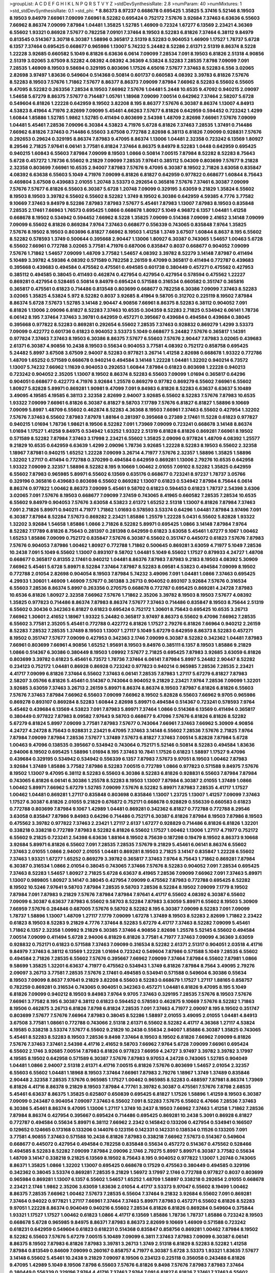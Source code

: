>groupList:
A C D E F G H I K L
N P Q R S T V Y Z 
>stdDevSynthesisRate:
2.8 
>numParam:
40
>numMixtures:
1
>std_stdDevSynthesisRate:
0.1
>std_phi:
***
8.86373 8.97237 0.668678 0.695425 1.35825 5.37416 5.52146 8.19503 8.19503 9.84979
7.66961 7.09099 7.66961 8.52282 0.695424 0.752172 7.57676 3.92684 7.37463 6.63636
6.55603 7.66962 8.86374 7.09099 7.87984 1.04481 1.35825 1.52785 1.46909 0.72324
1.67277 6.13569 2.23421 4.36369 6.55602 1.93321 0.86928 7.57677 0.782258 7.09101
7.37464 8.19503 8.52283 6.81826 7.37464 6.38112 9.84979 0.813545 0.514367 3.30718
6.30387 1.58896 0.365817 2.51319 8.52283 0.904053 1.46909 1.17527 1.78737 5.6728
6.1357 7.37464 0.695425 0.668677 0.965986 1.13007 5.74232 5.24482 8.52286 2.61371
2.51319 8.86374 8.5228 1.22228 3.92685 0.660582 5.1049 6.81826 6.63636 6.0614
7.09099 7.28534 7.091 8.19503 6.81826 2.51318 4.90856 2.51319 3.02065 3.67509
8.52282 4.08392 4.08392 4.36369 4.53824 8.52283 7.28535 7.8798 7.09099 7.091
7.28535 1.46909 8.19503 9.58694 0.329195 0.803696 1.17526 4.65016 7.57677 7.37463
8.52283 6.556 3.02065 2.82698 3.97497 1.83636 0.549604 0.514368 0.50814 0.601737
0.660583 4.08392 3.39783 6.81826 7.57676 8.52283 8.19503 7.57676 1.71862 7.57677
8.86377 8.86373 7.09099 7.87984 7.66962 8.52283 6.55602 6.55605 9.47095 8.52282
0.263356 7.28534 8.19503 7.66962 7.57676 1.04481 5.2448 10.6535 9.47092 0.940215
2.09097 1.54658 5.67279 8.86375 7.57677 0.714487 1.05761 1.18968 7.09099 7.00514
0.642962 7.37464 2.58207 5.6728 0.549604 6.81826 1.22228 0.642959 8.19502 3.82208
8.195 8.86377 7.57676 6.30387 8.86374 1.13007 4.84913 4.53823 8.41964 4.71976
2.82699 7.09099 5.45461 4.66263 7.57677 6.81826 0.642959 0.594452 0.723242 1.4299
1.60844 1.85886 1.52785 1.9862 1.52785 0.411494 0.803699 2.54398 1.48709 2.82698
7.66961 7.57676 7.09099 1.04481 5.45461 7.28536 7.09096 6.30384 4.53823 4.71976
5.6728 6.81826 7.37463 7.28535 1.37491 0.714486 7.66962 6.81826 7.37463 0.714486
6.55603 3.67508 0.772788 2.82698 6.38113 6.81826 7.09099 0.928831 7.57676 0.292653
0.29624 0.329195 8.86374 7.87983 9.47095 8.86374 1.13006 1.04481 2.32358 0.723242
6.13569 1.80927 8.29546 2.71825 7.97641 6.06141 3.77581 6.81824 7.37464 8.86375
9.84979 8.52283 1.0448 0.642959 0.695425 0.940215 1.60843 6.55603 7.87984 7.09099
8.19503 1.0866 0.50814 7.00515 7.87984 8.52282 8.52283 8.75643 5.6728 0.457272
1.78736 6.55602 9.21829 7.09099 7.28535 7.97641 0.385112 5.04309 0.803699 7.57677
9.21828 2.32358 0.803699 7.66961 10.6535 2.94007 7.87983 7.57676 9.47095 6.30387
8.19502 2.71826 3.63058 0.835847 4.08392 6.63638 6.55603 5.1049 4.71976 7.09099
6.81826 6.81827 0.642959 0.977822 0.668677 1.60844 8.75643 0.469804 3.67508 0.439683
2.01055 1.20748 3.53373 0.292654 0.365816 7.57676 7.37461 6.30387 7.09099 7.57676
7.57677 6.81826 6.55603 6.30387 5.6728 1.20748 7.09099 0.329195 3.63059 9.21829
1.35824 6.55602 8.19503 8.19503 3.39782 6.55602 6.55602 8.52282 1.3749 8.19502
6.30386 0.642959 4.59385 4.7776 3.77582 9.10669 7.37463 9.84979 8.52286 7.87983
7.87983 7.57677 5.45461 7.87983 1.13007 7.87983 8.19503 0.835848 7.28535 2.17461
7.66963 1.76573 0.695425 1.0866 0.668678 1.80927 5.1049 4.96872 6.1357 1.04481
1.41258 0.668678 8.19502 0.534942 0.594452 7.66962 8.5228 1.35825 7.09099 0.514368
7.09099 2.41652 3.14148 7.09099 7.09099 6.55602 6.81826 0.869284 7.9764 7.37463
0.668677 0.556339 0.743065 0.835848 7.9764 1.35825 7.57676 8.19502 8.19503 0.803696
6.81827 7.66962 8.19503 1.41258 1.3749 3.67507 1.60844 8.8637 8.195 6.55602
8.52282 0.578593 1.3749 0.500644 0.395668 2.90447 1.13006 1.80927 6.30387 0.743065
1.54657 1.00463 5.6728 6.55602 7.66961 0.772788 3.02065 3.77581 4.71976 0.687006
0.835847 0.8037 0.668677 0.904052 7.09099 7.57676 1.71862 1.54657 7.09099 1.48709
3.77582 1.54657 4.08392 3.39782 8.52279 3.14148 7.87987 0.411494 5.10489 3.39782
4.59386 4.08392 0.571589 0.782258 2.26159 9.47099 0.365817 0.411494 0.772787 0.439683
0.395668 0.439683 0.494584 0.475562 0.475561 0.494585 0.601738 0.380449 0.457271 0.475562
0.427953 0.385112 0.494585 0.38045 0.411493 0.462874 0.427954 0.427954 0.427954 0.578594
0.475562 1.22227 0.869281 0.427954 0.528465 0.50814 9.84979 0.695424 0.571588 0.316534
0.660582 0.351747 0.365816 0.365817 0.475561 0.61823 0.714486 0.813548 0.803699 0.668677
0.782258 6.30386 7.09099 7.37463 8.52283 3.02065 1.35825 4.53824 5.972 8.52282
0.8037 3.92685 8.41964 9.58705 0.312702 0.225119 8.19502 7.87984 8.86374 5.6728
7.57673 1.52785 3.14148 2.90447 4.90856 7.66961 8.86375 8.52283 6.38112 0.904052
7.091 6.81826 1.13006 2.09096 6.81827 8.52283 7.37463 10.6535 0.304359 8.52283
2.71825 0.534942 6.06141 1.78736 6.06142 8.195 7.37464 7.37463 3.39781 0.642959
0.457271 0.395667 0.439684 0.494584 0.439684 0.38045 0.395668 0.977822 8.52283 0.869281
0.292654 6.55602 7.28535 7.37463 0.928832 0.869279 1.4299 3.53373 7.09099 0.422772
0.601736 0.61823 0.904052 3.53373 5.1049 0.668677 5.24482 7.57676 0.365817 1.14391
0.977824 7.37463 7.37463 8.19503 6.30386 8.86375 7.57677 6.55603 7.57676 2.90447
7.87983 3.02065 0.439683 2.61371 6.30387 4.90856 10.2438 8.19503 0.55634 0.904053
3.77581 4.08392 0.752172 0.858758 0.695425 5.24482 5.8997 3.67508 3.67509 2.94007
8.52283 0.977821 3.26714 1.41258 2.82698 0.668678 1.93322 0.772786 1.48709 1.65252
0.571589 0.668678 0.940214 0.494584 3.14148 1.22228 1.04481 1.32202 0.940214 6.73572
1.13007 5.74232 7.66962 1.11639 0.904053 0.292653 1.60844 7.87984 0.61823 0.803698
1.22228 0.940213 0.723242 0.904052 2.35205 1.13007 8.19502 8.86374 8.52283 6.55603
7.09099 1.01694 0.365817 0.64296 0.904051 0.668677 0.422773 4.71976 3.92684 1.25578
0.869279 0.97782 0.869279 6.55602 7.66961 6.55602 1.80927 5.82828 5.89971 0.869281
1.90981 9.47099 7.091 9.84983 6.81826 8.52283 6.63637 6.63637 5.10489 3.49095
4.19585 4.19585 6.38113 2.32358 2.82699 2.94007 3.92685 6.55602 8.52283 7.57676
7.87983 10.6535 1.93322 7.09099 7.66961 6.81826 6.30387 6.81827 9.58703 7.17789
7.57676 6.81827 6.81827 1.58896 9.10669 7.09099 5.8997 1.48709 6.55602 0.462874
8.52283 4.36368 8.19503 7.66961 7.37463 6.55602 0.427954 1.32202 7.57676 7.37463
6.55602 7.87983 7.87978 1.88164 0.281397 0.395668 0.27389 2.17461 11.5228 0.61823
0.977827 0.940215 1.01694 1.78736 1.98621 8.19506 8.52282 7.091 1.73969 7.09099
0.723241 0.668678 3.14148 8.86374 1.01694 1.17527 1.41258 9.84975 0.534942 1.63252
1.93322 2.51319 6.81828 6.81826 0.869281 7.66961 8.19502 0.571589 8.52282 7.87984
7.37463 3.17998 2.23421 6.55602 1.35825 2.09096 0.977824 1.48709 4.08392 1.25577
9.21829 10.6535 0.642959 6.63639 1.4299 2.09096 1.78736 3.92685 1.22228 8.52283
8.19503 6.55602 2.32358 1.18967 7.87981 0.940215 1.65252 1.22228 7.09099 3.26714
4.71977 7.57676 2.32357 1.58896 1.35825 1.58896 1.32202 1.27117 0.411494 0.772788
0.370299 0.494584 0.642959 0.869281 1.13006 2.79276 10.6535 0.642958 1.93322 7.09099
2.32357 1.58896 8.52282 8.195 9.10669 1.00462 2.01055 7.09102 8.52282 1.35825
0.642959 6.55602 7.87983 0.965985 5.89971 6.55602 6.13569 0.635176 0.668677 0.723241
8.97237 1.78737 3.05766 0.329196 0.365816 0.439683 0.803698 6.55602 0.869282 1.13007
0.61823 0.534942 7.87984 8.75644 6.0614 8.86374 0.977822 1.00462 8.86373 7.09099
5.45461 9.58702 0.61823 0.594453 0.61823 1.78737 2.54398 3.6306 3.02065 7.091
7.57676 8.19503 0.668677 7.09099 7.37459 0.743065 8.41965 0.660582 7.28535 7.28534
10.6535 6.55602 9.84979 0.904053 7.57676 3.63058 4.53823 2.61372 1.65252 2.51318
1.13007 6.81826 7.87984 7.37463 7.091 2.71826 5.89971 0.940211 4.71977 1.71862
1.01693 0.578593 3.53374 0.64296 1.04481 7.87984 3.97496 7.091 6.30387 7.87984
8.52284 7.57673 0.869282 2.23421 1.85886 1.25579 1.22228 5.0431 6.55602 5.82828
1.93322 1.32202 3.92684 1.54658 1.85886 1.0866 2.71826 8.52282 5.89971 0.695425
1.0866 3.14148 7.87984 7.9764 8.52282 7.17789 6.81826 8.75643 0.281397 0.281398
0.642959 0.61823 3.63058 5.45461 1.67277 9.1067 1.00462 1.65253 1.85886 7.09099
0.752172 0.835847 7.57676 6.30387 6.55602 0.351747 0.445072 0.61823 7.57676 7.87983
7.57676 0.904053 7.87986 1.00462 1.80927 0.772788 1.71862 0.500645 0.869281 3.63059
4.71977 5.1049 7.28536 10.2438 7.091 5.1049 6.55602 1.13007 0.893107 9.58702
1.04481 5.1049 6.55602 1.17527 0.879933 4.24727 1.48708 0.668677 0.365817 0.81355
2.17461 0.940212 1.04481 8.86376 7.87983 7.87983 9.2183 8.19503 4.08392 5.30909
7.66962 5.45461 5.6728 5.89971 8.52284 7.37464 7.87987 8.52283 8.09581 4.53823
0.494584 7.09099 8.19502 0.772788 2.01054 2.82698 0.904054 8.19503 7.87984 5.74232
3.49096 7.091 1.04481 1.0866 7.37463 0.695425 4.29933 1.30601 1.46909 1.46909
7.57677 0.361388 3.26713 0.904052 0.893107 3.92684 7.57676 0.316534 6.55603 7.28536
8.86374 5.8997 0.263356 0.270575 0.668678 0.772787 0.695425 0.869281 4.24728 7.87983
10.6536 6.81826 1.80927 2.32358 7.66962 7.57676 1.71862 2.35206 3.39782 8.19503
8.19503 7.57677 4.08392 1.35825 0.977823 0.714486 8.86374 7.87983 8.86374 7.57677
7.37463 0.714486 0.835847 8.19503 8.75644 2.51319 6.55602 0.30436 0.342363 6.81827
0.61823 0.695424 0.752172 1.30601 8.75643 0.695425 10.6535 3.26713 7.66962 1.30601
2.41652 1.18967 1.93322 5.24482 0.365817 3.97497 8.86373 6.55602 9.47096 7.66962
7.28535 6.55602 3.77581 2.35205 5.45461 0.772788 0.422772 6.81826 1.17527 2.79276
6.81826 7.66964 0.940212 2.26159 8.52283 7.28532 7.28535 1.37489 8.19503 1.13007
1.27117 5.1049 5.67279 0.642959 8.86373 8.52283 0.457271 8.19502 0.351747 7.57677
7.09099 0.427953 0.342363 2.1746 7.09099 6.30387 8.52282 0.342362 1.04481 7.87983
7.66961 0.803699 7.66961 4.90856 1.65252 1.95691 8.19503 9.84976 0.385111 6.1357
8.19503 1.85886 9.21829 1.0866 0.514367 6.30386 0.380449 8.19503 1.09992 7.57677
2.71825 0.695425 7.87983 3.92685 3.63059 6.81826 0.803699 3.39782 0.61823 5.45461
6.73572 1.78736 7.37464 6.06141 7.87984 5.8997 5.24482 2.90447 8.52282 0.234123
0.752172 1.04481 0.86928 0.86928 0.723242 0.977823 0.940214 0.965985 7.28536 7.28535
2.23421 4.41717 7.09099 6.81826 7.37464 6.55602 7.37463 6.06141 7.28535 7.87983
1.27117 5.67279 6.81827 7.87983 2.58207 3.05766 6.81826 5.45461 0.514367 0.743064
0.904052 9.21829 2.23421 7.9764 7.28536 7.09099 1.32201 3.92685 3.63059 7.37463
3.26713 2.26159 5.89971 8.86374 8.86374 8.19503 7.87987 6.81826 6.81826 6.55603
7.57676 7.37463 7.87984 7.66962 6.55603 7.09099 7.66962 8.19502 5.82828 6.55603
7.66962 9.9705 0.965986 0.869278 0.893107 0.869284 8.52283 1.60844 2.82698 5.89971
0.494584 0.514367 0.723241 0.578593 7.9764 5.45462 0.439684 6.13569 4.53823 7.091
7.87983 5.89971 7.37464 1.0866 0.514368 6.13569 0.411494 0.365817 0.380449 0.977822
7.87983 8.09582 7.97643 9.58703 0.668677 9.47096 7.57676 6.81826 6.81826 8.52282
5.67279 6.81824 5.8997 7.09099 3.77581 7.87983 7.57677 0.743064 7.66961 7.37463
7.66962 5.30909 4.90856 4.24727 4.24728 8.75643 0.928831 2.23421 9.47095 7.37463
3.14148 6.55602 7.28536 7.57676 2.71825 7.9764 7.87984 7.09099 7.87984 7.28536
7.57677 1.37489 7.57673 6.81827 7.37463 7.00514 5.82828 7.87984 5.6728 1.00463
9.47096 0.138535 0.395667 0.534942 0.743064 0.752171 5.52146 0.50814 8.52283 0.494584
1.83636 2.94006 8.19502 0.695425 1.58896 1.01694 8.195 7.37463 10.7841 1.17526
0.61823 1.58897 1.17527 9.47096 0.439684 0.329195 0.534942 0.534942 0.556339 6.1357
7.87983 7.57673 9.97051 8.19503 1.00462 7.87983 3.92684 1.37489 1.85886 3.77582
7.87986 8.52283 7.00515 0.772789 1.0866 0.977823 0.571588 9.84975 7.57676 8.19502
1.13007 9.47095 6.38112 8.52283 6.55603 6.30386 8.52283 6.81826 0.928831 6.55603
7.87984 7.87984 0.743065 6.81826 6.06141 6.30386 1.25578 8.52283 8.19503 1.13007
7.87984 6.30387 2.01055 1.37489 1.0866 1.00462 5.89971 7.66962 5.67279 1.52785
7.09099 7.57676 8.52282 5.89971 7.87983 7.28535 4.41717 1.17527 1.00462 1.04481
0.869281 1.27117 0.835848 0.803698 0.835846 1.13007 1.23725 1.13007 1.41257 7.09099
7.37463 1.17527 6.30387 6.81826 2.01055 9.21829 0.676872 0.752171 0.668678 0.928829
0.556339 0.660583 0.61823 0.772788 0.803699 7.87984 9.1067 1.42989 1.04481 0.869281
0.342362 6.81827 0.772788 0.772788 8.29546 3.63058 0.835847 7.87986 9.84983 0.64296
0.714486 0.752171 6.30387 6.81826 7.87984 8.19503 7.87986 8.19503 0.475562 3.39782
0.977822 7.37463 2.23421 1.27117 2.6137 1.67277 0.928829 0.714486 6.81826 6.81826
1.32201 0.338218 0.338218 0.772789 7.87983 8.52282 6.81826 6.55602 1.17527 1.00462
1.13006 1.27117 4.71977 0.752172 6.55602 9.21825 0.723241 2.54398 6.63636 1.88164
8.19502 8.75639 0.187298 0.19479 8.19502 8.86373 9.10668 3.92684 5.89971 6.81826
6.55602 7.091 7.28535 7.28535 7.57679 9.21829 5.45461 6.06141 8.86374 6.55602
7.37463 2.01055 1.0866 2.94007 2.01055 1.04481 0.869281 8.19503 2.71825 3.14147
0.835847 1.22228 6.55602 7.37463 1.93321 1.67277 1.65252 0.869279 3.39782 0.365817
7.37463 7.9764 8.75643 1.71862 0.869281 7.87984 6.30387 0.316534 1.0866 2.01054
0.38045 0.743065 7.37466 7.57676 8.52283 0.904052 7.091 7.28534 0.695425 7.37463
8.52283 1.54657 1.80927 2.71825 5.6728 6.63637 8.41965 7.28536 7.09099 7.66962
7.091 7.37463 5.89971 1.13007 0.989805 1.80927 3.14147 0.38045 0.427954 7.09099
0.475562 7.87983 0.772788 0.695425 8.52282 8.19502 10.5246 7.97641 9.58703 7.87984
7.28535 9.58703 7.28536 8.52284 8.19502 7.09099 7.1779 8.19502 7.87984 7.091
7.87983 9.21829 7.57676 7.87984 7.87984 7.97641 4.41717 6.55602 4.08392 6.30387
6.55602 7.09099 6.30387 6.63637 7.87983 6.55602 9.58703 8.52284 7.87983 3.63059
5.89971 6.55602 8.19503 5.30909 7.66959 7.57676 0.284846 0.687005 7.57676 9.58702
8.52282 8.195 6.30387 7.09099 8.52283 7.091 7.09099 1.78737 1.58896 1.13007
1.48709 1.27117 7.1779 7.09099 1.67278 1.37489 8.19503 8.52283 2.82699 1.71862
2.23422 0.61823 8.19503 8.52283 9.21829 4.7776 7.37464 8.52283 5.67279 4.41717
7.37463 8.52282 7.09099 5.45461 1.71862 6.1357 2.32358 1.09992 9.21829 6.30385
7.37466 4.90856 2.82698 1.25578 5.52145 6.55602 0.494584 7.00514 7.09099 0.411494
5.6728 2.94006 6.81829 6.81826 3.77581 4.71977 7.37463 7.09099 4.36369 3.63059
0.928832 0.752171 0.61823 0.571588 7.37463 7.09099 0.316534 8.52282 2.61371 2.51317
0.904051 2.03518 4.41716 9.84979 7.37463 6.38112 6.13569 1.22228 1.01694 0.723242
0.549604 7.87986 0.571588 5.1049 7.28535 6.55602 0.494584 2.71826 7.28535 6.55602
7.57676 0.395667 7.66962 7.09099 7.37464 7.87984 6.55602 7.87981 1.0866 9.58699
1.35825 1.32201 6.63637 4.71977 0.475562 0.534943 1.3749 6.81826 7.87984 8.7564
3.49095 2.79276 2.09097 3.26713 3.77581 7.28535 7.57676 2.17461 0.494585 0.534941
0.571588 0.549604 6.30386 0.55634 8.19503 7.09099 8.8637 7.97641 9.21829 3.82208
6.55603 8.52283 0.668679 1.17527 1.27117 1.88165 0.858757 0.782259 0.869281 0.316534
0.743065 0.904051 0.342363 0.457271 1.04481 6.81826 9.47095 8.195 5.1049 6.81826
7.09099 0.940212 8.19503 9.84983 7.9764 9.9705 7.37463 0.329195 7.28535 7.57676
8.19503 7.57676 7.66961 3.77582 8.195 6.30387 6.38112 0.61823 0.594452 0.578593
0.462875 9.10669 7.57676 8.52282 1.71863 8.19506 0.462875 3.26713 6.81826 7.8798
6.81824 7.28535 7.091 7.37463 4.71977 2.09097 8.195 8.19502 0.351747 0.803699
7.57677 7.57676 7.66964 7.87983 0.38045 8.52286 1.58897 2.01055 3.49095 2.01055
1.04481 4.84913 3.67508 3.77581 1.08661 0.772788 0.743066 2.51318 2.61371 6.55602
8.52282 4.41717 4.36368 1.27117 4.53824 4.19585 0.338218 3.53374 7.57677 6.55602
9.21829 10.2438 0.55634 2.94007 1.85886 6.30387 1.35825 0.743065 5.45461 8.52283
8.52283 8.19503 7.28536 9.8498 7.37464 8.19503 8.19502 6.81826 7.66962 7.09099
6.81826 7.57676 7.37463 7.37461 2.54398 4.41716 2.41652 9.58703 7.66962 7.9764
5.6728 7.09099 7.66961 0.695424 6.55602 2.1746 3.92685 7.00514 7.87983 6.81826
0.977823 7.66959 4.24727 3.97497 3.39782 3.39782 3.17997 4.19585 8.19502 0.642958
0.571589 6.30387 7.57676 7.87983 9.97053 4.24728 0.743065 1.52785 0.904049 1.04481
1.0866 2.94007 2.51318 2.61371 4.41716 7.00515 6.81826 7.57676 0.803699 1.54657
2.01054 2.32357 6.55603 6.55602 1.04481 1.18968 8.19503 7.37464 7.66961 7.87983
2.79276 1.18967 1.3749 1.37489 0.835846 2.90448 2.32358 7.28535 7.57676 0.965985
1.17527 1.00462 0.965985 8.52283 0.488597 7.87981 8.86374 1.73969 6.81826 4.41716
8.86378 9.21829 8.19503 7.87984 4.77761 3.39782 6.30387 0.475561 7.57676 7.8798
2.68535 5.45461 6.63637 8.86375 1.35825 0.625807 0.650839 0.695425 6.81827 1.17526
1.58896 1.41259 8.19503 6.30387 7.09099 0.243487 0.904054 7.09097 7.37463 6.55602
7.091 8.52283 7.57675 6.55602 6.47666 7.28536 7.37463 6.30386 5.45461 8.86374
9.47095 1.13006 1.27117 1.3749 10.2437 8.19503 7.66962 7.37463 1.41258 1.71862
7.28536 7.87984 8.86374 0.427954 0.395667 0.695424 0.714486 0.695425 0.869281 10.2438
5.3091 0.86928 6.81827 0.772787 0.494584 0.55634 5.89971 6.38112 7.66962 2.2342
0.145842 0.133206 0.427954 0.534941 0.166507 0.129652 0.124665 0.173168 0.133206 0.144076
0.123156 0.142331 0.142331 0.138534 0.11526 0.133205 7.091 3.77581 4.90855 7.37463
0.571588 10.2438 6.81826 7.87983 0.338218 7.66962 7.57673 0.514367 0.549604 0.668677
0.445072 0.427954 0.494584 0.782258 0.835848 0.55634 0.457272 0.514367 0.475562 0.528466
0.494585 8.52283 8.52282 7.09099 7.87984 2.09096 2.1746 2.79275 5.8997 5.89971
6.30387 3.77582 0.55634 1.48709 3.14147 0.338218 9.21825 6.13569 8.19502 8.75643
8.195 0.904052 0.977822 1.13007 1.20748 0.743065 8.86371 1.35825 1.0866 1.32202
1.13007 0.695425 0.668678 0.17529 0.475563 0.380449 0.494585 0.329196 0.342362 0.38045
3.53374 0.869281 7.28535 9.21829 1.56972 3.17997 2.1746 0.772788 0.977827 0.8037
0.803699 0.965984 0.869281 1.13007 6.1357 6.55602 1.54657 1.65252 1.48709 1.58897
0.338218 0.292654 2.01055 0.668678 2.23421 2.1746 1.9862 2.35206 3.63059 1.83636
2.01054 4.41717 3.53373 9.97047 6.55602 8.19499 1.00462 8.86375 7.28535 7.66962
1.00462 7.57673 7.28535 6.55604 7.37464 9.21832 3.92684 6.55602 7.091 0.869281
7.37464 0.94022 0.977821 1.27117 7.66961 7.37464 7.37463 5.89971 7.87983 0.457271
6.55602 6.81826 8.52283 9.97051 1.22228 8.86374 0.904049 0.940216 6.55602 7.28534
6.81826 6.81826 0.869284 0.549604 0.375844 1.93321 1.17527 1.17527 1.00462 0.61823
1.0866 4.41717 6.13569 1.85886 1.78736 1.78737 1.85886 0.723242 8.19503 0.668678
5.6728 0.965985 9.84975 8.86371 7.87983 8.86373 2.82699 9.10669 1.46909 0.571588
0.723242 0.618231 0.642959 0.549604 0.61823 0.618231 0.514368 0.835847 0.858756 0.869281
1.00462 7.87984 8.19502 8.52282 6.55603 7.57676 5.67279 7.00515 5.10489 7.09099
6.3811 7.37463 7.87983 7.09099 6.30387 6.06141 8.86375 8.19502 7.87983 6.81826
7.87983 3.39781 3.26713 1.3749 2.51318 6.81829 8.52283 8.52282 1.41258 7.87984
0.813549 0.84609 7.09099 0.260167 0.858757 4.71977 6.30387 5.6728 3.53373 1.93321
1.83635 7.57677 3.14148 6.55602 5.45461 10.2438 9.21829 7.09097 8.19506 0.234123
0.225118 0.356058 0.243488 6.81826 9.47095 1.42989 5.1049 8.19506 7.8798 6.55603
7.57676 6.81826 9.8498 7.57676 7.87983 7.87983 7.37464 0.380449 0.556339 0.329196
7.9764 4.41716 7.37463 7.9764 7.091 6.81827 6.81826 7.37461 7.37463 6.55602
0.571589 0.48139 7.00515 7.091 1.93322 6.55602 6.06142 6.55602 6.55602 6.30386
7.57677 5.82828 6.30387 7.00515 7.66962 6.30386 6.81826 7.87984 6.30387 7.87983
7.57676 1.27116 6.73571 0.714486 0.904053 3.77581 1.78736 0.977822 7.09099 7.37463
6.55602 6.81827 7.09099 1.41258 0.338217 0.380449 0.494584 0.351747 4.24728 2.90448
3.02065 5.45462 7.87984 4.29933 7.37463 6.55602 4.36368 8.195 9.21829 0.695425
5.89971 7.87983 8.86375 0.55634 0.642958 7.57676 0.772787 0.803699 0.743065 1.48709
7.57677 7.87983 6.55603 6.30387 9.58702 0.940216 1.27117 0.940211 8.75638 6.81826
7.66962 8.19502 6.13572 8.19503 1.88164 2.01055 4.7776 0.534942 6.30386 7.57676
9.10669 5.74231 6.81826 7.09099 8.86371 10.6535 6.30387 7.28535 10.2438 7.87983
0.904052 0.61823 0.743065 0.427954 0.457271 7.57676 1.46909 1.22228 7.57676 5.8997
7.87984 8.52282 7.87983 8.86375 8.52283 8.19503 7.09099 0.55634 4.19586 3.14147
4.59385 0.772789 0.61823 1.65252 0.64296 0.668677 0.494584 7.57676 2.58207 4.71977
0.965986 1.25579 8.86373 0.772789 0.642959 7.37463 0.55634 6.30387 7.37463 7.37464
6.81826 6.81826 6.55602 8.86375 6.55602 8.19502 3.77581 6.55602 7.09099 7.66961
6.55602 8.86374 7.09102 7.87983 7.87984 7.00514 7.28535 7.57676 7.00515 0.928831
8.19503 6.81826 6.13569 6.73572 1.85886 5.30909 7.87983 1.01693 5.24482 7.9764
2.94007 11.5229 5.89971 9.21829 1.0866 0.869281 0.752172 0.893108 11.5229 6.06141
2.41652 0.928826 2.90446 3.17997 6.38112 6.1357 5.10489 5.74232 2.71826 7.091
1.13007 5.10491 1.04481 0.940214 1.71863 1.27117 1.78736 1.46908 8.19503 0.723242
4.90856 7.57676 2.32358 3.53373 2.09096 1.80927 1.22228 0.668678 5.89971 0.514367
0.457272 0.571588 7.37463 7.87984 6.55602 1.00462 8.19503 0.281397 1.09992 9.47095
0.514367 7.87983 1.00462 1.22228 4.08392 1.65252 1.78737 1.17526 0.411494 0.427953
0.395667 7.57677 0.475562 4.24728 4.36369 0.395667 8.19503 6.30386 0.668678 4.77761
0.965985 1.03216 8.52284 5.24482 0.965984 1.17527 2.79276 7.87984 1.27117 8.86374
8.86374 1.0866 3.92684 8.86373 8.52283 6.55603 6.30387 6.55603 1.93322 0.752171
0.61823 6.55603 7.37463 9.84976 2.71825 4.53824 2.41651 7.091 7.87984 1.0866
1.73968 0.514367 0.469804 3.05767 1.13007 0.743065 1.46909 7.57676 0.835849 7.091
1.27117 1.04481 1.4299 0.549604 0.714485 1.17527 0.668677 0.475562 0.668678 3.92685
1.93321 0.316534 1.18967 0.494584 1.41258 1.27117 0.549605 0.625806 0.723241 8.86371
1.69781 1.54657 6.13569 1.78737 1.54658 1.93321 0.534942 0.8037 7.091 8.19503
5.8997 5.67279 1.52785 1.85886 8.86375 6.81827 0.835852 0.904052 6.81827 1.63251
8.19503 5.30907 8.52282 2.61371 2.90447 3.39782 3.14147 2.61371 7.09099 7.66962
0.869278 0.965986 0.940215 1.78736 7.87983 0.772788 0.55634 0.395667 0.601737 0.835847
1.78736 3.14148 1.17527 0.534942 1.58896 7.37463 1.22228 7.09099 1.05761 4.24728
6.30387 9.10669 8.52283 1.0866 8.86374 7.57677 7.57676 6.1357 4.24728 6.55602
1.60844 8.86374 2.01055 1.93322 0.395668 0.743065 0.723242 7.87983 1.17527 6.38112
5.1049 7.37464 0.904052 0.642959 1.54658 0.225117 0.284846 0.743065 6.90182 6.55602
0.594453 3.82209 6.1357 1.41258 1.17527 0.475561 0.668677 0.835847 0.977822 0.475562
6.63637 0.494584 6.81827 3.77581 6.30387 2.41652 1.08661 0.965985 1.00462 8.86374
0.549604 0.668677 0.594452 0.772788 6.81826 1.4299 0.38045 0.475561 7.87983 6.81826
2.51319 2.41652 0.723242 0.61823 0.594452 1.00462 0.803699 4.08392 5.45461 0.642959
1.22228 0.743065 0.813549 0.86928 2.71826 0.928831 5.8997 1.58896 1.3749 6.13571
7.09099 7.87986 7.09099 6.30387 7.66962 8.52283 8.52283 7.57676 7.66962 7.87983
9.21829 5.82828 7.37464 7.66961 7.87983 8.52284 7.09099 6.81826 8.86374 8.52282
9.8498 8.86374 0.260168 3.14148 3.39782 3.14147 2.71825 3.82209 2.82699 1.30601
1.52785 6.1357 3.14147 1.58896 0.803699 0.549604 4.24728 1.85886 5.30909 2.09096
4.71977 7.09099 6.81827 7.87983 0.642959 0.342362 0.965988 5.24482 7.09099 10.2438
9.21829 7.28535 8.19503 0.977823 4.59385 0.965984 0.514367 6.81826 8.19502 8.19503
7.00514 7.87983 0.904052 0.84609 1.41258 9.84983 8.86371 3.92685 4.71977 4.90855
2.51318 5.8997 5.6728 7.37463 6.55602 8.75643 5.67279 8.52283 8.19503 3.39783
1.52785 9.21832 4.77761 6.30386 6.55602 6.30387 0.578594 3.63059 6.30387 6.55602
2.44613 7.87983 7.87981 2.51318 6.55602 7.28535 7.37463 1.58896 3.67508 1.27117
6.30386 6.55602 5.6728 3.63059 5.45461 3.77581 7.66961 1.93322 7.37463 2.82698
4.08392 5.8997 8.19499 7.87983 4.90856 6.30387 7.09099 7.09099 4.59386 7.87983
4.71976 7.28535 6.63636 4.36369 2.26159 8.86375 2.09096 7.87983 8.52282 9.58702
6.81826 0.904052 8.52283 8.52283 2.71826 3.63059 6.38113 0.695424 0.835847 0.723242
1.16104 1.85886 0.752171 0.803699 0.61823 1.41258 6.81826 7.57673 4.90855 2.01055
1.41258 7.37464 2.23421 7.9764 0.514367 7.00515 7.57676 8.86375 8.86375 2.32357
4.90855 8.52284 5.52145 5.89971 0.723242 2.94006 0.977824 2.79276 3.26714 0.772787
0.803699 0.556339 0.61823 1.95691 7.87983 1.25578 7.87984 5.45461 1.20748 3.67508
7.37464 0.714487 5.45461 0.356057 0.549605 0.594452 0.571588 0.858757 1.93321 8.86374
4.59385 3.14148 1.60843 8.19503 11.5229 7.57676 6.13569 7.37461 7.28532 1.85886
2.17461 0.977819 6.38112 4.71976 7.28536 7.00514 6.81826 8.86374 8.19503 5.82828
6.30387 6.90182 0.571588 6.81827 5.89971 5.45461 0.803699 0.514367 0.439683 0.494583
0.514367 0.457271 7.57673 5.8997 1.78737 0.904047 4.84913 8.19502 6.81827 7.57677
7.57676 6.81826 7.87983 8.19503 8.29546 8.19503 7.57676 7.57676 7.57677 1.17527
1.16104 8.52283 0.723241 0.64296 0.64296 1.30601 1.78737 6.55603 7.66961 7.87984
0.835847 6.30387 0.457271 6.81827 8.19503 6.55605 7.09099 8.19503 11.0797 10.6535
3.92684 2.14828 0.365817 8.19503 7.87984 7.37463 0.803699 6.1357 0.668678 0.668677
3.92685 0.835847 0.869281 6.55602 1.60843 7.09099 7.66962 6.81826 7.87983 1.85886
7.28536 10.2438 4.90856 6.38113 0.462875 0.316534 6.55602 4.71976 0.48139 0.695424
0.406512 0.351747 5.04309 7.09099 7.37463 8.19502 8.19502 7.66961 5.82828 7.37463
7.97641 6.556 1.37489 1.67277 0.723241 7.091 7.37463 2.71825 2.41652 2.79276
3.26714 3.02065 4.19585 5.1049 7.28535 0.695425 0.594452 0.48139 0.520671 0.534942
7.37463 2.17461 7.87984 2.09096 4.08392 8.19503 7.09099 7.09102 8.19503 7.57676
5.67279 6.38113 10.2438 10.2438 4.24728 0.64296 1.22228 0.650839 0.835847 9.47095
8.86376 2.01054 8.52282 7.87981 0.965985 0.835847 6.55602 0.772788 1.01694 1.54657
3.05766 0.304359 0.329195 6.81826 9.47096 9.10669 5.67279 3.92684 3.49095 4.90856
2.90447 4.41717 3.63059 1.17526 5.6728 0.90405 7.28536 0.835847 5.89971 6.38112
8.19502 6.63636 4.90856 5.8997 7.66961 1.32202 1.22228 1.22228 1.0866 1.22228
1.22228 7.66961 6.81826 6.73571 6.30387 7.28535 9.8498 0.940208 7.87983 6.30387
2.06565 5.45461 7.57676 7.66962 9.84979 0.365817 0.594452 0.356058 7.09099 7.57676
6.55602 1.48709 1.65252 3.26713 0.668678 0.904052 0.668679 3.97497 3.26714 0.395667
0.475562 0.642959 0.723245 5.45462 2.1746 6.55603 6.13569 7.28536 0.475562 0.594452
0.475561 0.494584 0.687006 6.81826 5.89971 6.81826 6.81825 6.06141 0.316534 0.380448
0.316534 0.351747 0.351746 0.329195 0.263356 0.292654 0.281397 0.325209 0.338218 0.422772
0.30436 0.351747 0.296239 0.365817 0.316533 0.304359 0.380449 0.292654 0.342363 0.365817
1.85887 7.87983 7.66965 1.22227 0.772788 0.752171 0.695425 0.869281 0.411493 0.342364
0.38045 7.57677 5.1049 2.41652 2.01055 7.87987 7.37464 1.65252 2.09097 2.79276
1.13006 1.41258 2.61372 1.67277 2.82699 6.63636 7.09099 3.63058 1.44742 0.869276
0.904057 5.1049 1.71862 0.411494 6.30386 7.57677 7.091 7.37464 5.24481 6.06142
7.87983 7.8798 4.90856 0.835847 7.57676 2.90447 6.81827 10.6535 7.66962 8.19503
0.578593 1.32202 6.63637 9.8498 1.30601 1.25578 7.87984 3.39782 3.14148 2.32358
3.05767 3.30717 1.20748 1.01694 6.1357 0.714486 8.62729 1.65252 0.439683 6.13569
8.41964 3.63059 4.41717 0.869281 1.71862 2.32358 1.93322 7.57677 2.26159 4.36368
5.1049 6.55602 9.21826 7.87984 7.57676 7.57676 0.395667 0.625807 0.64296 0.668677
0.668677 7.57676 6.30387 0.723242 7.37463 8.5228 1.04481 7.28537 7.57676 9.21829
1.07345 0.695425 7.09099 8.19503 6.13569 1.04481 0.869281 7.57676 0.618231 0.594453
6.55602 7.87984 2.41652 4.03447 3.26714 7.09099 8.86375 0.38045 3.26714 1.27117
2.32357 4.90855 1.13006 3.39782 0.83585 1.05762 3.63058 7.28535 6.06141 2.14827
4.66262 1.04481 6.13569 4.77761 0.904053 0.534942 0.514367 0.928835 1.35825 1.4299
3.02066 2.90447 0.281397 1.08661 1.05761 1.27117 1.52785 6.06141 0.475562 0.695425
0.893107 0.578594 0.594453 0.668677 0.695424 1.01694 6.1357 5.67279 9.47092 1.93322
8.86374 2.01054 0.494584 3.02066 0.772787 5.60411 0.668677 8.19503 6.30387 0.32521
0.514367 7.09099 5.89971 7.37464 6.1357 4.84913 3.77581 8.86374 2.41652 2.58207
0.835847 2.06566 0.904053 1.65252 0.445072 0.457271 0.395667 0.445072 0.316534 0.38045
0.296239 0.281398 0.316534 0.316533 0.304359 0.38045 0.329195 0.395668 0.365816 7.87983
7.87983 0.351747 0.549604 0.668678 0.743065 5.6728 8.62728 6.13567 6.55603 7.66961
1.17527 1.09992 7.57676 8.52283 7.37463 0.411494 6.38112 0.928831 1.35824 6.81826
1.17527 1.25578 3.63058 6.38113 5.89971 8.19503 8.52283 7.091 1.27117 8.195
1.54657 6.81826 4.41716 6.55603 7.28536 7.87983 9.47096 6.81827 8.19502 8.86374
0.395668 0.365816 3.14148 8.19503 0.514368 0.534942 7.37465 6.55602 4.53824 6.81826
7.37463 7.09099 6.13569 7.09099 8.52283 9.97051 7.37463 5.89971 8.29543 7.66962
8.86374 8.19503 7.09099 9.58702 8.19502 1.93322 8.19503 8.19503 0.723242 1.17526
0.618231 6.13569 0.869283 0.445071 0.904053 1.41259 2.32358 0.64296 1.30601 3.39783
1.04481 1.35825 3.92685 8.86371 1.58896 2.01055 1.22228 0.61823 7.87983 8.29547
6.30387 6.55602 8.19503 6.06141 4.08392 5.89971 7.091 1.67277 7.66959 4.36369
1.27117 7.28535 8.19502 8.29546 5.89971 8.86374 8.52279 8.19503 6.13569 5.6728
8.86374 1.0866 1.04481 8.86371 8.19502 1.85886 6.81826 2.79276 6.30386 7.57676
7.66961 8.19503 7.66961 7.87987 6.30386 7.28535 7.66961 9.58702 0.514367 0.395667
2.82698 6.06141 1.22228 1.48709 7.66961 3.14147 9.21825 7.37463 5.6728 4.53823
1.78736 7.28536 1.04481 0.594452 5.1049 2.23421 7.091 7.091 7.28535 6.81826
2.41652 2.71825 1.85886 2.90448 1.85886 4.08392 7.57676 1.04481 0.668678 8.86374
1.65252 0.389831 8.52282 5.24481 2.01054 3.02065 0.695424 4.77761 0.869281 0.965981
8.19503 1.60844 2.23421 1.17527 1.14391 6.38112 8.19502 5.1049 1.48709 1.0866
7.091 6.06141 6.81826 7.09099 2.26159 10.2438 2.71825 0.385111 1.42989 4.71976
5.1049 1.25578 6.38112 6.63637 7.37463 8.52282 7.57676 6.81827 5.82828 7.57677
5.89971 6.30386 7.09099 6.81827 1.27117 7.87983 1.22228 1.306 1.52785 6.13567
7.87983 7.87983 9.10669 6.81826 8.19502 8.52282 6.38113 8.52283 0.772788 7.87983
1.60844 1.54657 2.09097 6.13569 8.19503 1.05761 2.35205 1.85886 10.2438 6.73572
8.52282 0.835847 3.26714 5.60412 1.58896 9.10668 0.668678 0.571588 0.743064 9.84979
6.81824 1.78736 5.30909 1.17527 2.26159 0.977824 0.904053 6.55602 5.10489 7.09099
7.57676 0.723242 1.65252 1.04481 1.22228 1.65252 6.55602 7.37463 8.19502 0.534943
7.28532 9.47098 6.81826 0.61823 0.395668 1.71862 1.42989 5.24482 0.813549 8.19502
0.439683 7.091 7.66962 6.81826 3.92685 9.21829 7.57676 8.19503 6.81826 6.81826
2.01055 1.00462 6.30387 6.55602 7.28534 7.66962 0.642959 0.427954 7.28535 6.30387
8.52283 0.457271 6.81826 8.19503 8.52282 6.55603 8.52283 5.45461 7.37463 6.06141
1.04481 1.46908 0.571588 0.571588 0.427954 0.869281 6.55602 0.835847 0.782255 1.13007
5.8997 7.09099 2.51318 7.57676 8.19503 8.86371 1.46908 0.940218 0.668678 0.549604
0.462874 0.534941 5.89971 2.35205 6.30387 7.00514 8.86374 6.55602 7.09099 8.19503
2.51317 2.71826 3.14149 7.37463 6.30387 6.55602 5.45461 5.89971 0.668678 5.8997
5.67279 5.89971 7.28535 7.9764 7.09099 8.52283 9.21832 1.09991 4.53823 8.19503
8.41965 5.3091 5.24481 7.66962 7.87983 0.411494 6.1357 6.63637 1.35825 8.52283
7.87984 1.48709 7.87983 0.316534 0.445071 5.8997 7.66961 1.22228 1.04481 0.965985
7.87983 7.09097 1.00463 0.928829 1.30601 0.965985 4.90856 1.46909 1.65252 1.13006
2.82698 6.81826 7.00513 6.81825 5.8997 8.86373 6.81824 7.00515 6.55602 9.84979
6.06141 6.30387 6.81826 6.81826 7.57676 7.28535 7.46501 0.625806 1.32202 1.93322
1.78737 1.01693 6.81826 9.21829 8.52283 0.514367 8.19503 7.66961 8.19502 1.56973
6.81826 7.5768 7.37463 9.84979 7.37463 8.86374 4.53823 6.55602 6.06141 8.19503
7.09099 0.772787 5.89971 0.743065 0.64296 0.594452 1.22228 10.6535 8.5228 6.81827
6.55602 7.57677 8.19502 0.304359 5.82828 7.28535 1.71862 6.81826 7.57679 3.14147
7.87981 7.09099 1.00463 0.965985 0.723242 6.30386 5.89971 5.67279 0.904051 1.18967
0.835847 0.97782 7.97641 2.61371 1.27117 8.195 0.965979 7.87984 0.365817 0.803698
0.395667 3.97497 5.10488 4.24727 7.57673 2.61371 7.87984 8.86374 0.752171 6.55603
0.61823 0.514367 0.55634 0.594453 1.13006 4.71977 9.21829 1.0866 1.3749 6.81826
5.8997 7.66962 8.19503 8.52283 1.52785 1.54658 1.58897 0.813548 9.47096 7.09099
6.81827 6.81827 2.51317 7.57676 8.52283 7.66962 0.668678 0.411494 7.09099 7.37464
7.28535 9.47099 8.19503 7.87984 9.84979 7.57676 7.37463 6.30387 6.30387 1.32202
9.84983 1.71862 0.668678 2.41652 3.26713 0.422773 8.19503 6.30389 8.19502 7.87984
6.30387 6.55602 2.09097 10.2438 7.091 7.37464 3.77581 2.51318 0.594452 1.35825
1.25578 1.4299 1.52785 1.3749 1.20749 1.73969 1.30602 3.26713 2.44614 5.3091
3.02065 2.17461 1.85886 4.59385 2.82699 8.41964 8.5228 8.86374 7.1779 4.90856
0.625806 1.35825 1.01694 0.743064 5.8997 7.37463 7.09099 6.30387 8.86378 8.86375
5.45461 6.38113 1.13006 7.57676 6.55602 8.19502 6.06141 8.52286 7.09099 8.52283
6.55602 8.19502 7.87984 7.091 8.52283 9.21829 6.81826 7.57676 7.87984 6.30387
7.57677 5.89971 5.45461 4.71977 2.61371 1.78737 6.63637 7.091 2.41652 1.93322
1.13007 1.0866 6.81826 7.37464 8.19503 6.30387 4.71976 3.77581 8.19503 6.556
8.52282 6.55602 6.55602 8.52282 7.37463 5.6728 0.723242 6.38112 7.87984 8.19506
7.87983 5.67279 7.37464 7.09099 0.439684 0.457271 0.427954 0.475563 0.395666 1.13007
8.62729 1.41258 7.091 3.53373 9.58702 6.30384 0.723241 0.714486 0.835848 3.26713
6.63637 2.01054 7.66961 9.10673 0.351746 0.365817 0.571589 7.9764 5.24482 1.67278
1.60844 1.58896 0.772789 1.13006 0.743064 1.17526 1.27117 1.14392 0.94022 0.594452
0.965985 7.091 7.57679 6.30386 7.87983 7.87984 1.65252 8.19503 7.28535 7.66961
4.36368 8.19502 7.37463 7.09099 7.37464 7.00514 7.87983 1.60844 1.67277 1.52785
2.09097 4.41716 5.89969 7.09102 1.13007 0.940212 5.89971 6.81826 7.9764 7.091
0.549605 2.71825 3.92685 4.24728 7.87984 7.091 6.55603 5.89971 4.24727 7.87983
8.52282 7.37463 7.28532 7.87983 6.73572 7.9764 8.19503 5.45461 7.87983 7.87983
7.66961 7.37463 6.81826 8.195 8.52282 7.9764 7.87983 8.52283 5.10489 7.66962
1.04481 7.37463 6.81826 0.743065 0.520671 0.534942 7.9764 7.091 6.30387 10.6535
1.0448 0.316534 0.743065 1.3749 1.22228 6.30387 7.57677 5.45461 0.514367 2.51319
1.0866 0.772788 0.869281 1.00462 0.869281 8.19505 0.858757 1.30601 7.87986 7.57676
0.534942 3.77581 6.30387 7.87983 2.79276 2.6137 1.58896 5.0431 7.091 0.571588
6.38112 0.445072 0.549605 0.869281 0.835847 6.1357 2.23421 1.23726 1.35825 1.80927
2.94006 1.93322 2.09097 3.02065 1.11638 4.90856 0.439683 0.642959 0.869281 1.3749
0.695424 5.52146 0.803698 9.21826 2.90447 7.37464 5.67279 7.57676 7.87983 6.30386
7.57676 6.81827 6.55602 8.86374 1.78737 6.81826 8.86371 1.27117 0.977823 0.835845
0.743065 7.66962 8.41968 7.87979 1.71863 1.17527 6.06141 9.21829 2.79276 1.17527
0.772788 7.9764 0.642959 5.6728 1.17527 7.87984 7.57676 7.09099 6.81826 7.87983
6.30387 7.87983 7.091 7.87984 6.81827 8.86374 8.52283 7.28536 7.87983 7.57677
6.81826 0.668677 0.835846 0.835847 1.00462 6.06141 1.08661 2.90447 8.19506 1.22228
1.17527 1.27117 0.869281 5.8997 7.87983 5.52146 3.49095 7.09099 5.8997 0.695424
0.475562 0.869281 0.940216 0.635175 6.73572 0.8037 7.28535 6.55602 0.668678 1.13006
2.17461 4.90855 7.00515 0.594452 0.571589 1.18967 7.87984 6.55602 7.37463 7.57677
7.66961 8.52284 6.30386 7.37464 7.09099 7.57676 7.00515 7.57677 7.09099 6.13569
8.52282 10.2438 8.52284 7.87984 8.19503 8.19503 0.61823 7.57677 8.86374 7.87984
6.81827 7.37464 7.37463 0.601737 7.09099 4.90855 5.24481 6.55602 5.45461 7.37463
1.27117 0.695425 1.83636 7.9764 4.84913 0.494584 0.594452 8.19502 1.25577 6.81826
6.55603 7.00515 5.45461 7.87984 7.66961 7.09099 8.19503 8.29545 7.87982 6.30387
2.14828 8.52283 6.55602 7.57677 7.09099 5.0431 5.1049 5.45461 6.30386 7.00517
7.37463 6.30386 6.30387 8.52283 7.28535 2.71826 2.17461 5.45461 5.24482 8.52279
0.578593 0.601737 8.19503 0.869281 7.57676 7.66961 1.25578 8.86371 8.52283 7.57677
7.37463 8.19503 9.58702 8.19503 7.87983 7.00515 0.571589 0.869282 2.26159 9.1067
8.19503 0.55634 8.86374 0.904052 1.90981 5.24482 6.81826 0.549604 0.462874 0.514367
0.534942 0.534942 0.508141 0.549605 0.618231 1.93322 1.9862 2.26159 0.940214 0.858756
9.58699 1.30602 1.65252 1.83636 6.38112 0.869283 0.494584 7.091 4.19585 7.28534
7.00514 7.87983 2.06565 0.263357 10.2438 6.55602 5.74231 2.61371 7.09099 1.71862
11.5229 1.04481 2.68534 4.65016 2.68534 4.08392 4.53824 5.24482 6.81827 0.772787
0.893107 3.53374 5.6728 0.695425 0.893109 0.846091 8.19503 0.594452 0.457271 0.514368
8.52283 5.8997 7.37464 1.90981 0.803699 1.93321 1.32202 1.52785 1.65253 1.78737
7.87983 6.55602 5.1049 2.26158 0.292654 0.292653 0.316534 0.365817 0.594453 0.601737
0.534942 8.52286 7.66961 6.55602 8.97237 8.52282 7.57676 8.19503 7.66962 7.87983
0.835846 7.09099 7.57676 7.09099 7.87984 7.66962 0.253228 0.27389 0.253228 6.38112
7.66962 3.92685 1.67278 1.17527 3.26714 0.940214 4.71976 7.57677 5.89971 0.260168
0.578594 1.01693 8.19503 7.09099 6.81826 2.61371 8.86374 7.66962 8.19503 8.52283
2.1746 7.87984 3.53373 3.26713 8.5228 5.6728 7.57676 0.457271 0.475561 5.30909
7.28535 5.38858 8.86374 4.41717 1.48709 5.6728 0.642959 1.52784 1.78736 8.19503
0.55634 1.71862 1.52785 2.1746 6.1357 6.06141 8.52283 2.90447 8.19503 1.85887
1.93322 3.92685 2.82699 7.09099 1.46908 8.75644 9.58702 2.82699 0.846091 0.858758
7.091 7.57677 0.86928 4.71977 9.47095 7.37463 7.66965 7.57676 7.66963 0.61823
8.86374 8.52282 9.47095 3.39782 1.13006 1.0866 5.89971 4.53823 3.67509 1.60843
0.858757 9.47096 0.803698 6.55602 7.37464 0.772787 4.53824 1.78736 1.58896 2.71826
4.19585 4.19585 2.90447 0.411494 0.514368 0.782259 3.39782 1.32201 0.494585 0.411494
0.571589 0.813548 7.66965 7.87983 7.28535 8.86374 0.549604 0.338218 7.66961 6.81827
8.19503 8.19503 0.365816 0.494584 10.3693 2.01054 6.81826 7.87983 8.19503 8.52283
1.78736 0.549605 7.57676 6.30387 7.091 2.14827 5.24482 5.1049 3.49095 7.57676
0.782258 2.09097 5.1049 6.38112 4.90856 6.06142 7.87983 10.3693 0.514367 8.86374
0.803699 6.81826 6.30386 0.642959 7.87984 8.19503 6.30387 4.90856 1.71863 1.05761
7.57677 3.97497 8.52282 7.28536 9.21829 6.30387 1.22228 1.78737 2.51317 0.642959
0.772788 0.61823 5.3091 0.772789 7.091 9.58704 8.86377 1.71862 0.594451 6.90182
0.411494 0.356057 7.37463 3.14148 2.61371 3.39782 7.57676 0.30436 2.26159 6.55602
7.87983 7.09099 6.55603 5.45461 7.57676 4.19585 7.37463 3.39782 7.66961 0.571589
1.05761 2.51319 7.28535 6.30387 5.6728 5.38857 7.28534 9.21829 8.86375 7.28535
7.37463 0.48139 8.52283 10.2438 0.457271 0.687006 2.09097 0.61823 1.0866 0.904052
1.4299 0.904049 0.61823 5.1049 4.59385 4.24727 0.571589 1.30602 0.210685 0.219112
0.173168 4.24728 1.32202 2.17461 3.02065 2.32357 8.19502 7.37463 3.14148 1.71863
3.53374 5.52146 1.48709 0.356057 6.73571 7.09099 1.32202 1.35825 1.3749 1.04481
1.0866 8.86377 0.965985 1.0866 0.556339 0.594452 0.594451 6.81827 0.965985 1.01693
1.58896 0.61823 0.263356 0.365818 0.281398 0.803699 0.803699 0.625806 1.35826 0.977824
0.475561 1.13006 1.13006 0.457271 0.514368 7.87983 6.81826 1.04481 0.642958 3.82208
0.38045 2.01054 1.04481 2.1746 9.10665 7.09099 3.26714 0.55634 0.549604 2.32358
1.0866 5.45462 0.38045 7.28535 0.928832 0.940215 0.55634 6.21089 4.36369 3.39782
0.427954 1.0866 4.08393 5.89971 6.38112 7.9764 5.45461 5.1049 6.63637 0.835847
4.59385 9.84975 1.16104 6.30387 0.494584 8.62728 7.37464 6.81826 0.940218 2.01054
1.22228 1.22228 0.642959 4.24727 7.09099 6.81826 8.19503 7.37463 6.81826 1.22228
7.8798 9.1067 9.4709 0.803699 1.22228 0.772788 0.940213 6.55602 7.09099 6.55602
5.04309 9.47096 7.09099 5.24482 7.37464 7.37464 8.19503 2.26159 7.66961 6.55602
7.09099 4.90855 9.47099 1.14391 1.52785 6.55602 7.87983 0.97782 6.81826 0.45727
2.90447 2.09096 2.23421 5.67279 7.66965 3.63059 2.94006 0.835846 1.3749 0.625806
3.05767 0.825729 0.772787 0.64296 0.642959 0.64296 0.803699 0.928831 0.869282 0.772787
2.94007 3.05767 0.752172 0.723242 4.71976 0.571589 0.668678 0.55634 0.61823 0.743065
0.835847 0.803698 0.342364 0.427954 1.65253 0.668678 1.32202 0.494584 6.55602 7.09099
1.32202 8.97237 9.10669 6.81827 7.57676 7.37463 7.09097 1.73968 0.869278 5.67279
4.24728 2.01054 6.81826 6.81826 7.87984 8.19502 6.55602 1.71862 1.32202 1.13007
1.93322 1.27117 1.27117 1.27117 1.85887 2.51318 7.97642 8.52282 6.55602 6.13569
0.803698 7.57676 1.65252 0.772788 1.37489 8.52283 8.52279 6.55602 7.09099 1.71863
6.81826 8.29545 8.86371 1.18967 7.87984 7.66962 1.48709 0.743064 6.55602 9.58702
6.81826 8.19503 7.57676 6.38112 7.37463 7.97639 8.19503 6.81826 8.52282 6.30387
8.19502 2.1746 5.24482 3.14148 0.281397 9.84979 7.57676 6.1357 0.965985 3.77582
2.23422 4.59385 2.71826 0.869279 4.08391 0.50814 7.28536 7.87984 7.57676 9.58702
2.09097 0.571588 6.81826 0.723242 6.38112 7.87983 8.52282 7.3746 6.30387 3.67509
8.29547 7.57676 7.87983 5.8283 6.55602 8.19502 3.67508 7.87983 9.47095 7.9764
8.19502 0.365817 3.77581 4.84913 6.81826 9.9705 0.514368 9.10665 7.66962 0.668678
0.668678 7.28536 5.82827 3.77581 4.90856 1.13007 0.965986 1.27117 1.04481 0.835847
0.772788 0.475561 0.475562 0.869282 0.965982 0.38045 0.668677 5.67279 0.904049 5.6728
8.19502 6.81826 8.52282 8.86374 7.87983 7.37463 7.37463 5.30909 7.37463 8.7564
4.24727 1.58897 6.30387 6.30387 0.904053 3.63059 0.928832 7.37463 7.66961 8.19503
0.462875 3.39782 7.87983 5.89971 0.83585 6.30386 0.714486 7.57677 7.87983 6.06141
0.668678 6.30387 8.19503 7.28536 6.81827 4.90856 7.87983 7.09099 1.0866 0.138534
3.53373 4.24727 2.71826 0.270575 0.234123 0.281398 7.09099 0.494584 0.928828 1.01694
1.32202 1.17527 1.48709 12.3122 7.87984 7.37463 1.46909 7.87984 8.52282 7.09099
7.3746 0.723242 3.77581 7.87983 5.82828 5.82828 4.41717 0.61823 0.94022 0.977825
6.81826 0.772788 1.30601 2.26159 3.63059 0.534941 3.14147 1.27117 8.19503 7.37463
7.09099 8.52279 1.32201 3.53374 7.37464 7.87983 6.1357 8.52283 7.87983 4.08392
7.37464 5.10489 7.09099 7.87983 6.55602 7.37463 7.57676 7.37463 9.21829 7.09099
0.835846 7.09099 7.09099 6.13569 5.45461 6.81823 7.28536 9.21829 11.0797 2.6137
1.54657 3.92684 2.26159 5.3091 7.37463 8.86373 0.578594 9.58702 6.81826 8.86374
7.9764 7.97641 0.411494 7.28536 6.1357 0.571589 0.695424 7.37463 1.93322 2.32357
7.37466 0.714486 0.445072 0.965985 7.8798 0.3703 0.342363 0.395667 3.17997 5.52146
0.395668 3.14147 6.38112 6.81826 4.71977 3.26713 5.10489 0.869281 0.835847 7.57674
0.782258 1.71862 4.41716 1.85886 7.091 6.55602 7.57677 9.2183 7.87983 8.86375
6.55602 6.06141 6.06141 3.67509 4.41717 3.39782 3.26714 1.01694 7.87984 7.87984
7.28535 6.38112 0.338218 7.57677 1.4299 5.67279 1.00462 0.660582 0.869283 1.35825
1.37491 2.41652 1.46909 7.37463 8.19502 1.78737 8.41965 2.35205 5.89971 0.86928
1.22228 0.743064 1.54657 0.380449 2.32358 0.594453 2.09096 7.57677 7.37464 7.28535
7.87983 7.37464 7.28538 8.52283 1.37489 0.940215 0.457272 5.30909 2.51318 0.743065
0.411494 0.835846 2.94006 1.58897 7.091 5.24482 7.57676 5.8997 7.66965 6.0614
6.55602 6.30387 8.19503 8.19503 7.37463 7.37463 1.42989 0.723242 0.977822 3.67509
3.53373 4.53824 4.24727 3.63059 5.6728 4.24728 6.1357 5.3091 3.92685 4.53823
4.90855 4.53824 1.01694 0.835849 0.578594 7.66959 8.86373 7.00515 7.37463 7.28538
6.55602 8.41965 7.00515 8.52282 8.52282 8.52283 8.19502 6.81826 1.80927 6.81826
8.75644 8.19502 3.05767 0.55634 0.772788 0.549605 0.687006 7.37463 3.14148 2.1746
0.714486 0.743065 0.427953 0.406512 1.71862 1.0866 8.52283 1.11639 7.87983 8.19503
5.24482 9.21832 8.19503 1.04481 7.37463 6.55602 8.19502 8.75643 8.86374 8.52283
7.97643 7.57676 2.2342 6.1357 5.89971 7.66961 8.52282 8.52283 5.30909 8.19503
8.19503 6.81826 7.00515 7.37464 0.549605 0.65084 6.30387 8.52283 0.803699 1.54657
9.21829 9.58702 1.48709 6.55602 7.28535 0.687006 0.61823 6.30387 8.52284 7.3746
4.08392 7.28535 2.01055 6.55602 6.47665 7.57677 6.30387 7.09099 7.87984 7.37464
5.60412 7.37463 6.81826 6.30387 6.30387 7.57676 6.55602 8.19502 6.30386 7.09099
9.58702 6.06142 6.38112 1.71862 2.44614 0.571589 5.45461 6.81829 6.55603 8.19503
8.52283 5.74231 0.752171 0.723242 6.55602 0.835846 7.87984 0.940217 5.24482 0.869284
0.869281 0.642959 2.41652 5.6728 7.28535 1.48708 8.19502 7.97641 1.54657 1.58896
0.494584 0.395667 8.52283 7.28536 8.52283 7.87983 7.09099 2.71825 8.52282 5.6728
4.36369 0.411494 0.494584 5.04309 7.66962 1.65252 1.78737 9.10672 4.71977 0.86928
0.594452 0.549604 0.55634 0.578594 0.571588 0.571588 0.642959 0.549604 0.668677 0.571588
0.61823 0.571589 0.556339 0.642959 0.61823 0.528466 0.714486 0.534942 0.594452 0.618231
1.37489 7.66959 0.835847 0.695425 0.803699 6.81824 7.09099 7.37464 7.87981 7.87983
5.45462 5.6728 7.37463 5.8997 0.904053 0.61823 0.714485 7.87983 7.87984 1.09992
1.42989 1.27117 1.27117 3.67508 5.0431 3.92685 4.08392 8.86371 6.38112 6.81827
5.67279 0.668677 0.743065 0.30436 6.38112 5.89971 7.87983 1.58896 2.90447 1.58896
2.09097 8.19503 5.89971 1.32202 7.09099 10.6535 8.19506 1.00463 1.85886 0.225118
0.316533 0.411494 1.13007 0.940214 1.35826 1.14392 4.36369 1.13006 2.09097 2.23421
5.8997 4.71977 4.53823 4.03448 6.38112 6.38112 5.45461 0.772788 1.27117 0.395667
0.316534 0.411494 0.668676 1.13007 7.37463 5.82828 0.86928 0.30436 0.30436 1.37491
8.29543 0.601737 1.22228 6.81826 3.26713 1.32202 1.17527 4.53824 0.234122 6.47665
1.48709 1.27117 0.835845 0.965982 1.13006 6.81827 8.86374 4.59385 0.457272 7.66961
8.86375 7.37463 0.660582 0.772789 0.55634 0.422773 0.427954 0.411494 6.06141 0.803699
2.01055 8.52283 7.57676 5.89971 6.30384 7.37465 3.77581 7.87983 7.57679 1.9862
1.35825 1.52785 1.48709 0.940215 1.04481 1.65253 0.695425 0.304359 0.86928 1.05761
1.09992 0.534942 0.668678 0.571588 2.41652 2.90447 7.87983 0.594452 0.571589 8.52286
1.22228 8.19503 7.87984 8.86374 7.57676 6.55602 6.55602 0.514367 0.723242 2.51318
1.60843 1.13007 0.594452 1.04481 4.08391 4.90855 6.30387 1.67277 3.14148 6.55602
5.8997 5.6728 6.55603 6.55603 4.08392 0.723241 3.82208 6.30387 7.37463 7.09099
0.64296 1.13007 1.04481 6.30387 7.66961 8.86374 8.19502 7.57676 9.21828 8.86373
0.365816 0.494584 1.32202 9.21829 7.37463 5.30909 1.04481 1.32202 7.09099 8.19503
7.57677 1.46908 2.58207 7.87983 6.55603 7.9764 3.14147 6.81826 2.61371 1.78737
3.14148 4.19585 6.30387 7.09099 6.81827 6.81829 0.86928 1.18968 0.977824 0.514367
0.427954 6.13569 0.835849 7.28536 1.05761 8.19502 7.00515 7.09099 7.87983 6.55602
7.37464 4.53824 6.55602 6.81826 7.57676 4.08392 0.977823 2.41652 2.90447 5.6728
5.1049 4.08392 7.57676 7.28535 7.87983 8.5228 6.81826 1.04481 1.04481 7.37463
8.19502 5.45461 9.58702 1.71862 8.19502 9.21829 8.19503 5.82828 7.87983 7.87987
1.46909 6.38112 6.30386 3.39782 7.57676 1.58896 1.60843 0.338219 7.57676 0.642959
8.86374 1.42989 0.668678 7.66961 8.52284 7.37463 7.9764 0.395668 0.81355 10.6536
2.23421 5.82828 0.660582 0.668677 8.19503 6.55602 2.61371 7.09099 6.81827 1.00463
7.57677 6.55602 3.49095 8.75644 9.10666 6.55602 2.01055 6.55602 6.81826 7.66962
5.45461 7.091 7.37464 8.52283 7.00517 1.32201 6.63637 10.3693 6.55602 0.316533
6.30386 8.19502 7.87983 0.642959 0.668677 0.835847 0.904052 8.52279 0.96599 0.86928
2.41652 10.2437 7.57676 1.78737 0.427953 9.47096 7.66962 0.743065 7.28536 8.19503
2.71826 7.28535 5.67279 8.52283 5.82828 6.55602 7.09099 6.30386 5.24481 1.71862
6.30386 7.87983 7.09101 7.87983 6.81826 0.457271 8.19503 0.30436 7.66962 1.78736
6.81826 10.6535 7.66961 8.86374 1.00462 7.9764 7.66961 8.19503 7.87984 7.87981
8.19503 6.55603 3.53373 3.02065 1.78737 4.36369 1.17527 0.687006 0.772789 1.0866
3.02064 2.41652 3.39782 5.24482 3.39782 6.81826 7.37463 6.90182 1.48709 5.6728
4.71977 7.57677 4.24728 1.17526 7.09099 6.30387 8.86374 8.52282 5.45461 2.35206
0.723242 1.07345 0.904053 2.09097 0.534941 0.422774 0.514367 7.37464 7.09099 8.19502
4.84913 7.28535 6.30387 8.19503 0.803699 0.642959 1.67277 0.772789 0.3703 0.351747
5.67279 3.63058 5.1049 1.17526 9.9705 1.27116 8.19502 7.28535 0.668677 0.668678
0.86928 2.26159 2.11659 1.93322 1.22227 7.28535 0.803699 1.85886 2.17461 6.81827
6.81826 6.30386 3.02064 1.17527 8.19503 7.091 7.87984 7.87983 6.81826 7.57676
8.86374 7.28535 7.87984 7.091 8.86374 6.38112 8.86371 7.28535 1.00462 7.37468
7.66961 6.81829 1.90982 9.58702 6.90182 8.19502 1.35824 5.60412 0.869281 6.81826
8.52282 3.14148 8.19503 0.835848 6.30386 8.19499 7.37463 6.81826 6.81826 8.19503
0.439684 0.422772 1.71862 2.09097 7.57673 10.3693 8.195 7.28535 5.6728 3.14147
6.55603 9.21829 6.55603 3.26714 2.71826 7.37464 6.30386 3.92684 6.30387 3.39782
6.81826 4.08392 3.63059 7.97641 0.695425 0.940214 7.87983 0.723242 0.601737 0.55634
6.81826 3.63059 0.977823 3.05767 7.37463 6.30386 8.19502 8.86374 6.81826 0.55634
0.904054 8.86375 2.90447 0.618231 0.835847 0.743065 0.869281 1.13006 1.16104 2.01055
0.351747 4.90856 8.19503 7.09099 7.00515 9.21829 0.594451 0.904053 0.304359 3.67509
5.67279 3.39782 0.594452 0.571589 6.55602 3.97497 5.3091 9.10668 8.19503 7.57675
6.55602 6.81826 1.65252 8.52284 4.59386 1.54658 8.195 7.87984 6.63637 6.38115
10.6535 0.494585 2.35205 0.457272 0.475562 6.81826 6.06141 3.14148 3.53373 6.81826
5.82828 6.81826 6.06141 7.37463 8.19503 6.81826 5.45461 7.57677 7.00514 7.091
6.81826 2.17461 2.38726 1.54658 2.6137 1.73968 1.48709 2.23421 2.41653 2.71826
1.65252 2.01055 0.356058 7.28536 7.28535 0.928831 1.00462 0.97782 0.869279 0.965984
6.30387 0.723241 2.03518 0.534942 0.50814 1.00462 0.534942 0.571589 1.0866 1.93322
9.58702 2.41652 1.93322 4.36369 0.292653 2.09097 2.23421 2.23421 2.41652 1.85886
3.14148 0.642958 1.80928 1.80927 1.71863 3.77582 3.77581 6.06141 4.36369 3.26713
2.09097 4.59385 3.63059 2.23421 5.30909 9.33128 0.676872 0.642959 0.243488 6.55602
6.90184 7.87983 7.57676 9.58702 6.38112 7.66963 7.09099 6.81826 0.351747 0.514367
1.22228 7.97643 6.90182 1.32202 0.94022 0.977823 4.7776 0.494584 0.445072 6.81826
3.17997 8.19503 0.904052 6.55602 8.52279 2.71826 0.869283 2.61371 3.53374 0.835847
1.78737 1.13006 8.52283 9.84979 1.27118 1.20747 7.87983 5.38857 8.19502 8.19503
6.81826 5.0431 0.281397 5.1049 10.2438 0.803698 0.977822 1.13006 9.47096 4.08392
3.92684 4.19585 4.90856 4.71977 7.87984 6.1357 8.19502 0.97782 6.81826 2.41652
6.47666 7.57676 7.28535 6.55602 7.57676 7.66962 7.57676 7.28535 8.52283 1.00463
0.500645 0.549604 0.625807 7.8798 1.04481 8.52283 1.27117 2.26159 4.41716 1.67277
6.06142 9.21829 9.21829 6.06141 1.93322 7.87984 7.09099 7.9764 9.21829 0.695426
4.59385 6.81826 7.87983 7.09099 7.37463 7.87984 8.19503 5.45461 5.1049 0.752172
2.17461 6.81828 9.47096 8.52283 9.47095 4.71976 6.63637 6.1357 7.66962 1.08661
2.01055 6.81827 8.5228 7.28535 7.57676 0.439683 7.87983 1.90981 1.13007 1.0866
2.06566 2.26159 0.61823 0.803699 3.39782 7.57676 0.642959 0.514367 0.462874 0.411494
0.32521 0.395668 0.427954 0.411495 0.395667 0.351747 2.23421 2.6137 0.904051 1.93322
1.93322 5.8997 4.41717 4.08392 6.55602 9.58702 6.81827 2.6137 0.475562 8.52283
1.00462 1.52784 8.29546 1.78737 1.52785 7.091 6.30387 6.55603 6.38112 1.22228
1.25578 5.74232 2.41652 1.13006 7.87983 8.52283 7.37464 8.19502 7.57676 9.58702
7.28535 6.13569 2.86163 2.09096 4.71976 1.17526 7.87983 6.30387 5.3091 0.475561
7.57677 0.494584 9.21829 7.28535 4.53824 6.55602 8.62727 8.19503 7.37461 7.37463
5.67279 2.6137 8.195 8.52283 1.04481 0.687006 6.81826 3.77581 0.411493 9.21829
0.365816 0.457271 9.8498 1.0866 1.05761 7.28535 5.30909 11.3833 6.30387 1.93321
5.6728 8.52282 7.87983 4.08392 1.20747 0.904052 4.08392 4.71977 7.091 4.96871
6.13569 6.55604 9.21829 3.26714 7.091 4.71976 3.14148 6.81826 4.36368 8.52283
9.10669 7.3746 7.09099 0.695425 0.752171 6.55602 0.869281 6.556 7.28536 1.58897
3.53373 4.41716 4.41717 0.462875 1.78736 7.37463 6.30387 6.30387 7.09099 6.55602
3.63059 5.60412 5.24482 7.37464 7.37463 7.09099 6.81826 8.86374 7.87983 7.09099
8.19502 9.21828 5.74232 6.55603 0.365817 0.813549 0.488597 0.457272 0.514367 2.51318
7.87984 1.0866 0.475561 0.439684 0.351747 0.618231 0.61823 1.01693 4.24728 12.8048
0.940213 1.00462 1.30601 0.594453 5.52146 5.1049 6.1357 5.67279 6.13569 0.514367
0.406512 6.81826 8.86374 3.05767 3.26714 8.19503 0.571588 8.52283 8.29545 0.534942
7.37463 3.05767 7.09099 0.549604 0.772788 0.243488 0.494585 0.395666 6.55602 8.86374
6.1357 8.86374 8.19503 7.87983 8.19502 5.45461 2.01054 8.52282 0.457271 1.18968
1.93321 5.89971 8.29545 8.19499 0.422773 7.5768 6.30387 7.37463 7.87984 5.24481
5.67279 6.73572 5.8997 8.52279 0.660582 0.723241 0.594452 1.13007 0.803699 0.723241
0.695424 8.29549 6.81826 1.27117 0.940215 8.52282 6.81826 7.87984 7.66964 7.00514
6.73572 8.19503 7.9764 5.30909 6.1357 7.28535 8.52282 5.8997 8.86373 1.17527
8.19502 6.81827 7.28536 6.55603 5.24482 1.78737 1.41258 8.19503 1.00462 1.306
0.965984 0.743065 0.869281 1.71862 1.00462 3.35668 0.494584 0.594452 1.22228 1.65253
1.3749 1.04481 0.72324 0.904051 0.642959 1.27117 0.61823 1.58897 3.05767 7.66962
6.1357 7.57676 7.09099 8.29547 7.9764 5.04309 6.06141 7.37464 8.52283 8.52286
1.41258 1.30602 8.86375 8.86375 9.47096 0.578593 4.59385 5.45462 4.19586 5.89971
1.00462 0.940215 1.37489 1.00463 0.904053 1.00462 0.928832 0.965981 0.869281 2.35206
0.893107 5.82828 8.19503 9.21829 1.42989 5.89971 4.71976 7.97645 7.57679 8.195
7.66962 7.9764 7.00517 6.55602 8.19502 1.93321 3.26714 3.26713 1.58896 4.71976
2.90447 3.14148 2.23421 0.904051 1.0866 1.00462 0.928831 8.86375 6.30386 7.00515
3.26714 7.87983 1.52785 0.977822 6.06141 8.52282 5.89971 1.85886 7.00515 8.75643
6.81827 5.67279 5.1049 7.00514 1.22228 7.28535 8.19502 8.52283 7.66963 7.00515
7.87986 8.86374 0.494585 7.87983 8.52282 7.37463 8.19502 6.81826 6.81826 10.6535
2.71826 7.57677 2.11659 5.89971 1.04481 2.94007 5.3091 0.743065 0.940214 8.19503
2.94006 8.19503 3.26714 3.53373 2.79277 5.1049 6.55603 6.55602 7.87981 1.01694
8.19502 4.24727 1.65252 0.803699 6.30387 7.091 0.752172 2.06566 0.723242 0.714486
0.803699 1.13007 6.55602 9.10672 0.86928 7.37464 8.19503 9.9705 0.475561 0.411494
7.57676 7.57676 3.77582 4.59386 5.1049 0.50814 2.09096 8.75644 0.940214 2.35205
7.9764 6.81827 0.928835 1.25578 0.928832 8.29549 6.55603 5.45461 3.26714 5.1049
1.22227 0.928834 0.304359 1.93321 5.67279 7.37463 5.45461 7.091 7.9764 7.37463
6.55602 6.55602 8.09582 6.55603 0.30436 0.514367 0.316533 0.380449 0.270575 0.514368
0.338218 0.928832 3.49095 3.53373 0.803699 6.1357 4.77761 0.977822 1.04481 1.00462
7.9764 0.904054 1.54657 7.87984 0.904052 0.772788 1.73969 1.00463 0.835846 0.940212
0.869281 2.01054 8.52279 0.304359 7.87983 7.28536 3.92684 6.55602 8.86373 7.09099
5.8997 6.81826 7.57677 8.52283 6.55602 8.19503 7.37463 7.37463 7.091 6.0614
9.21828 7.00514 0.61823 1.23726 3.39782 1.17527 0.668678 0.618231 5.45462 4.24728
7.87983 8.52282 5.67279 7.87983 4.84913 6.81826 7.66961 1.0866 8.19502 1.67277
6.63639 0.90405 1.05761 1.52786 7.57675 8.52283 7.87983 0.594453 8.86374 8.19503
7.091 7.57676 0.514368 1.54657 2.6137 0.772787 8.75643 8.52282 8.75643 7.66961
1.04481 0.835847 1.52785 1.0866 1.27117 0.940215 2.44613 7.57677 0.940214 0.835847
4.53824 6.55603 10.3693 6.81826 8.86374 5.89971 5.6728 2.6137 5.82828 7.57677
1.67277 0.329195 8.86374 7.09099 8.52284 7.28536 7.28534 1.30601 2.26159 0.668678
0.687005 0.571588 0.687006 2.17461 1.46908 3.97497 1.32202 5.6728 8.19506 9.97051
0.578594 7.57677 0.695424 0.578594 0.61823 0.687005 0.55634 0.500645 0.571588 0.578593
0.462874 0.743065 0.642959 0.618231 0.61823 0.752171 0.61823 0.475562 0.668677 0.494584
0.772788 0.270575 0.475562 2.1746 6.30386 0.687005 0.928832 0.928831 0.835847 0.835847
1.00462 9.1067 1.52785 0.411494 0.439683 1.85886 0.411494 0.422773 0.439684 0.395668
6.06141 4.19585 4.71976 7.57675 6.81826 7.37463 4.08392 9.21829 7.091 8.52283
7.28536 6.55602 6.13569 6.55602 7.87983 8.19502 7.37464 7.09099 6.81827 6.81826
0.752171 7.28535 5.8997 4.19586 7.28535 0.803699 1.93321 1.78737 3.92684 7.97637
7.37463 7.57676 7.37463 5.6728 5.6728 1.73968 0.904049 1.00462 0.835846 1.93322
0.813547 1.93322 7.5768 0.904052 7.66962 7.87983 7.9764 7.28535 8.19503 0.578594
9.47095 7.09097 1.17527 1.08661 1.48709 5.89971 7.87983 0.668678 0.514367 6.55602
0.940209 0.64296 1.46909 2.17461 7.87983 7.66963 6.81826 4.53824 0.782258 1.71863
0.940214 1.32201 4.71977 4.53824 9.21829 6.81826 1.60844 0.904052 1.93322 0.965979
7.37464 7.09099 8.86375 7.28536 8.52283 8.75643 0.61823 9.47095 0.893107 0.64296
8.52282 2.71826 3.05767 7.57677 1.01694 9.21829 0.422773 0.356058 0.55634 0.940212
7.87983 0.64296 2.1746 8.19503 6.63636 6.81827 6.55599 2.61371 6.55602 0.64296
7.37463 6.81827 7.09099 0.514367 5.67279 7.87983 8.52283 8.19503 7.09099 8.86374
6.81826 6.55602 7.37463 8.52282 6.55603 7.66963 0.571589 4.24728 0.772788 5.89971
3.39782 6.81826 0.668678 1.27117 6.81826 6.55602 6.81826 0.803699 5.3091 0.869281
1.65252 5.89971 7.09099 2.82699 7.37464 6.81826 7.66965 6.81824 3.92685 7.28535
1.01694 1.17527 1.78736 0.695426 6.81827 7.87983 6.63637 1.20748 7.66961 6.55603
1.58896 0.494584 8.62728 8.52282 8.19502 8.52283 7.37461 6.81826 7.87983 7.09099
0.8037 4.08392 8.86374 1.04481 0.695425 0.594452 0.594452 0.514367 0.457271 1.46908
1.00463 7.09099 11.0797 3.63059 4.24728 2.71826 9.58703 9.58702 0.723241 8.52282
0.772787 6.38112 4.71977 4.71977 1.13006 0.514367 1.32202 0.316534 0.32521 0.494585
0.534942 7.09102 1.93321 3.14147 7.17789 0.27389 9.2183 5.10489 2.01055 0.488596
0.835847 1.22228 8.52283 0.660582 0.578594 5.24481 0.32521 0.427954 0.370299 8.86374
8.52283 7.57676 9.58702 1.17527 7.09099 9.47095 8.19503 7.28536 8.52282 5.8997
1.46909 1.20748 0.21646 0.180095 1.30601 7.57677 0.380449 0.365817 1.60843 1.32202
2.82699 0.625807 1.83636 8.19502 1.00463 0.86928 3.14148 11.0797 7.28535 3.39782
6.1357 8.52284 7.28535 9.47096 0.869283 3.26714 3.02065 0.578593 8.86371 3.77581
7.00514 0.695424 1.3749 0.304359 1.54657 1.46909 0.893108 3.39782 5.67279 0.445071
4.24728 7.57676 8.19503 7.091 5.89971 7.28534 9.47095 7.87983 9.2183 0.514367
0.390877 7.66962 7.87983 6.30384 0.243487 0.904052 1.22227 0.594453 4.71976 0.578593
1.71862 3.53374 4.24727 2.94006 0.594452 0.534942 0.514368 7.66962 8.52282 7.09096
6.55602 2.1746 2.01054 2.1746 6.81827 8.52283 3.67509 7.87984 7.28535 0.642959
0.642959 1.05761 6.81826 8.19503 6.81826 0.210685 0.292654 7.66959 0.260168 0.250162
0.695424 0.90405 1.01694 0.940214 0.475561 0.618231 0.642959 0.904053 0.439683 0.514367
0.571588 0.475561 0.528467 0.416537 0.61823 0.3703 0.752171 7.09099 0.514368 0.475562
0.475562 7.66962 7.3746 7.091 6.55602 6.30386 9.97051 9.97051 6.55603 7.87984
7.28535 9.47095 6.13569 8.19502 6.30386 3.39781 7.09099 1.71862 1.00463 9.9705
1.3749 8.52283 6.81824 9.2183 0.940214 1.41258 2.01054 0.38045 5.82828 1.37491
0.940212 6.63637 6.55603 7.57676 6.81826 8.19503 8.19506 9.21833 1.58897 1.54657
1.52785 3.77581 1.04481 0.714485 1.04481 1.0866 1.54657 7.09099 2.41652 7.57676
0.365817 9.47096 8.86374 0.772788 7.57676 1.41258 2.71826 8.19503 8.19502 0.668677
8.19503 0.752172 5.74232 6.30386 0.723242 9.47096 6.55602 1.48709 7.87983 7.87981
7.37463 7.091 1.93322 7.66961 6.1357 7.87984 7.09099 7.3746 7.87983 8.86374
8.52282 8.19503 1.13007 8.19503 8.52286 4.53823 1.0866 6.06142 1.48709 8.19502
7.37463 8.52279 8.86374 0.549604 0.514368 0.457271 3.82209 2.90447 4.03447 8.52283
7.57676 6.55602 1.22227 7.09099 5.67279 6.30387 8.19503 6.81827 6.30387 6.81827
7.87983 7.28536 5.89971 6.30386 6.81827 7.57676 1.65252 2.01054 1.93322 1.71862
2.32358 3.92685 1.67278 7.091 8.52282 6.63637 7.57676 8.75642 7.091 9.2183
7.9764 5.89971 5.8997 1.3749 7.37463 0.835847 7.28535 0.549604 0.411495 3.53374
4.53823 1.46909 1.65252 1.93321 1.42989 1.25578 1.13007 1.42989 1.32202 0.578593
0.695426 0.928831 0.904052 0.869282 0.723242 0.642959 1.00462 0.8037 9.21826 0.743065
9.47095 0.835846 1.08661 0.835847 1.22228 0.571589 0.494584 7.09099 0.772788 0.869284
9.97049 0.316533 0.940214 0.695426 1.32202 9.21829 0.534942 6.81826 2.51318 2.61372
0.940214 0.618231 5.24481 7.28535 8.52286 5.67279 7.57677 1.04481 8.52282 9.47092
9.21829 5.30909 7.09099 6.38112 3.92684 0.351746 0.406512 2.90448 7.57677 1.20748
0.743065 0.494584 6.13569 1.04481 7.09099 1.0866 0.714487 0.782258 7.57676 7.00515
7.57677 7.28534 7.28535 7.8798 10.2438 2.41652 2.51318 8.19503 3.63059 3.77582
6.55602 6.81824 6.55603 5.8997 0.462875 0.642959 0.494585 0.904052 1.04481 0.940216
0.534942 1.04481 1.52784 1.58897 2.79276 4.53823 9.84979 5.1049 7.091 5.89971
6.81826 0.351747 6.81826 8.52286 2.61371 6.55602 2.61371 0.668678 2.32357 8.19503
9.21829 1.27117 0.625807 10.6535 1.0866 0.772788 9.84979 6.1357 7.87985 6.55602
5.89971 0.904049 7.66962 7.09101 7.87983 5.6728 2.54399 2.82699 0.714486 1.05761
1.13006 1.42989 1.13007 1.33822 2.23421 1.00462 3.14148 1.85886 1.65252 0.534943
0.549605 0.564668 1.93321 8.09582 0.380449 0.38045 0.668677 0.316534 7.57674 6.30386
8.19502 0.281398 0.439683 9.21829 4.03447 7.57676 2.09097 7.091 6.13569 7.87983
0.772788 2.01054 2.82699 9.84979 1.73968 8.52283 4.71977 4.59385 11.0796 8.52283
8.86374 1.04481 0.475562 8.52282 7.57676 5.89971 0.772788 0.752171 0.772788 0.695425
0.904053 9.21828 5.24482 0.723242 7.87983 2.51318 2.32358 7.87983 7.87984 4.90855
7.78444 7.28538 0.395667 0.395668 0.395667 7.28535 1.32202 8.19503 3.30718 1.0866
3.05766 1.58896 5.89971 0.714486 1.07344 2.14828 2.94007 4.08392 3.92684 0.625806
1.78736 1.17527 0.668678 0.723242 0.457271 7.09099 7.87984 7.57676 8.19502 3.14147
8.75643 6.81827 7.28536 7.87983 7.87983 8.52283 5.89971 6.55602 0.365817 0.695425
0.723242 0.642959 0.475562 2.41652 3.05766 1.13007 0.96599 2.41651 0.642959 1.52785
1.00462 8.86375 5.8997 8.19503 4.84913 6.06142 7.37463 0.940214 1.46909 6.55603
4.19586 7.28536 7.28535 7.57673 8.52283 0.642959 8.19503 7.28535 3.39782 7.57676
0.571588 1.14392 7.28535 7.66962 7.66962 5.8997 9.58702 6.63637 1.35825 8.52282
7.09099 7.091 8.52282 9.2183 7.28532 6.81826 7.09099 5.89971 0.445071 2.32358
8.19503 8.19503 6.55602 5.45461 6.81827 1.41258 7.00515 9.47095 0.334122 0.281398
2.32358 6.81826 0.284845 0.338218 0.338217 1.17527 8.52279 8.52283 4.24728 5.45461
6.81826 2.71825 6.81826 7.87984 8.86374 0.879935 0.642959 1.80927 1.13007 7.00515
6.55602 7.57676 1.37489 8.52283 7.57676 7.97641 10.5246 7.09099 0.668677 0.601737
9.21829 7.87986 1.54657 2.79276 2.01055 2.01055 1.48709 0.601737 2.35205 0.64296
8.19503 7.57677 7.87984 0.61823 7.09099 1.93322 1.50935 1.80927 0.869281 0.869278
7.091 6.81826 6.30387 0.61823 7.66961 0.390877 5.67279 4.71977 7.09099 6.06141
7.57676 8.52283 0.977825 2.23421 7.28535 6.30386 6.55602 4.71977 5.1049 2.82698
7.87983 7.87983 6.55602 8.52282 6.81829 1.35825 1.17527 2.98408 6.55602 7.09099
3.35668 5.89971 6.06141 1.13006 8.29546 9.21829 2.71826 6.13569 7.091 3.53373
6.81826 8.19503 8.195 9.47095 0.695424 0.329195 0.534943 0.475562 1.58896 1.32202
6.81826 0.395667 6.30386 6.06141 0.642959 1.69781 2.71826 0.743065 0.904051 8.52283
3.02065 7.09099 7.37463 1.04481 0.835848 1.93322 7.28535 7.09099 7.57676 8.52282
1.13007 1.17526 0.928831 1.306 1.22228 7.57677 7.66962 3.26714 1.17527 4.90856
7.09099 7.37463 8.86375 7.87984 1.71863 0.457271 5.52146 2.71825 8.09582 7.87986
2.09097 9.10669 8.19503 1.52785 4.90855 9.84974 7.57672 5.8997 1.67278 2.41652
1.88164 8.19502 9.97051 6.30387 5.45461 2.41652 1.04481 1.35826 0.835848 5.1049
8.52282 8.86375 5.04309 1.65252 0.668678 0.940214 0.594452 1.00463 7.57676 2.61371
5.52145 7.5768 8.19503 4.08392 2.38726 0.106565 9.2183 1.22228 0.86928 0.494584
0.411494 7.28532 8.75644 5.1049 0.977823 1.18967 0.965985 0.743065 0.869281 7.57676
7.87983 6.55602 7.87984 7.66962 9.84979 8.19503 8.86374 7.37463 7.09097 6.1357
8.75643 6.1357 8.19502 7.87983 8.19503 7.09099 7.87983 0.571589 6.81826 7.87983
8.52282 0.61823 8.52282 1.60844 7.37464 9.21829 7.37461 7.87983 8.41967 8.86375
7.57677 8.19502 7.28535 6.55602 6.55603 8.29547 6.81826 7.57676 7.5768 0.67687
0.457271 0.965988 0.904053 1.35825 6.81824 0.803699 0.642959 0.422772 0.38045 0.395667
1.04481 1.25578 8.19503 5.30909 6.81826 8.52283 0.642959 2.68534 2.32358 7.57676
2.71825 9.84979 7.87983 9.21829 8.52283 7.28535 0.292653 0.292653 1.17527 0.813545
8.52283 1.46908 1.30601 6.55603 1.46908 0.772788 2.23421 0.8037 0.904049 1.35825
7.87984 7.09099 7.87984 6.81826 0.494585 8.52282 7.09099 7.57677 6.55602 0.61823
5.6728 7.97642 6.13567 7.09099 8.19502 5.82828 0.8037 4.24728 9.58702 8.52283
1.78737 0.578593 0.8037 0.90405 0.803699 2.6137 9.84982 8.52282 1.27117 6.9018
6.55603 0.928831 8.52283 1.52784 2.01055 5.24481 7.66962 3.14147 1.78736 6.06141
7.66962 0.494585 0.61823 0.534942 0.8037 0.64296 0.571588 9.21829 0.803699 0.668677
0.904052 1.0866 1.04481 1.13007 1.78736 0.668678 0.928828 1.00462 1.65252 0.234122
0.351748 0.253227 1.17527 6.55602 6.13569 6.13569 5.1049 6.556 6.30386 2.41652
0.642959 7.87983 8.19506 0.618231 0.965984 1.04481 6.55603 8.29545 4.08392 7.57676
7.37463 1.35825 0.977823 2.03518 1.46909 0.316534 0.270575 1.71862 0.24054 0.618231
0.338218 0.365816 0.534942 0.714486 1.3749 0.38045 7.09097 9.21829 0.695425 8.19502
8.86374 8.52282 7.57677 1.52784 5.04309 2.90447 6.13569 1.48709 1.71863 1.85886
2.06565 0.928831 5.45459 5.24482 7.37463 0.869281 1.08661 4.41717 7.37463 1.04481
1.60843 1.04481 9.21829 2.17461 6.55602 6.55603 8.86374 1.30601 0.869281 1.04481
6.38112 7.57673 9.8498 4.03447 3.39782 3.92684 3.22758 8.5228 7.37463 7.97641
9.84973 0.411494 0.772788 0.723242 3.26713 7.57673 1.22228 1.22228 1.83636 1.13007
8.86375 7.37463 3.63059 7.28535 6.30387 1.01694 1.13007 7.00515 1.22228 2.09096
5.04309 7.09099 6.30387 7.00514 7.66961 9.21829 9.10669 7.57677 6.81827 7.09099
5.8997 7.57677 7.66961 7.09099 7.57677 7.28536 6.30387 7.37463 7.8798 1.30601
1.48709 8.19502 7.57676 8.86374 0.594452 0.695424 3.02066 1.13007 0.549605 1.93322
3.53373 1.52784 7.87983 0.365817 0.338218 3.02065 6.55602 5.67279 1.85885 1.3749
1.65252 6.81827 4.90856 1.65252 0.475561 0.835845 0.835847 1.37489 1.3749 1.54658
6.81826 1.25578 0.803699 0.714485 0.977821 2.23421 5.45461 6.55602 0.928826 7.28532
8.52282 1.93322 2.32358 7.091 8.19503 7.37463 7.87984 5.8997 0.618231 9.58703
5.45461 9.21826 3.05767 7.87983 8.86374 5.45461 5.8997 0.772788 0.743065 0.893107
1.35826 1.17526 0.904051 0.940215 1.13007 0.940215 0.714485 0.803699 1.17527 0.977819
0.695425 0.55634 0.803699 0.714486 0.904054 7.57677 1.01694 1.00462 6.30386 0.695424
0.61823 6.81826 5.45461 4.53824 7.87983 7.09099 7.87984 7.09099 8.19499 0.977821
1.52785 5.74232 11.0797 1.37491 0.395667 0.365816 7.87984 5.67279 0.940209 5.24482
5.45461 8.86371 7.00514 7.28535 6.55602 7.57676 6.30387 6.06141 3.26714 1.25578
7.28535 6.1357 7.87983 6.81826 2.44613 0.977827 7.9764 7.00515 7.66963 5.52147
7.00512 9.47095 6.63636 4.41717 7.09099 7.37463 6.30387 6.81826 7.57676 8.52282
6.55602 7.09097 3.92685 7.66962 1.22228 9.9705 7.3746 8.52283 2.09097 7.57677
7.9764 7.57677 10.3693 8.52283 5.89969 0.668678 0.803699 1.08661 4.90855 1.48709
1.0866 6.38112 3.92684 0.439684 2.61371 1.05761 6.55602 8.52283 3.67508 1.65252
2.09096 0.869281 0.439684 0.534942 7.66959 9.21829 8.52283 6.1357 3.63058 6.81826
1.85886 8.41965 6.30387 1.52785 0.427954 1.17527 7.28535 0.462875 0.642959 1.52785
2.01054 8.19502 7.28535 1.67277 2.79276 2.23421 1.65252 1.4299 0.594452 7.57677
8.86374 10.2438 0.904052 7.091 7.28536 9.84979 6.73572 1.85886 5.67279 4.53824
4.90856 3.39782 6.06141 5.82828 7.97637 7.66961 1.01693 0.869281 1.04481 2.82698
1.22228 0.743065 7.87983 1.22228 1.30601 2.71826 0.273891 1.58896 0.253227 0.273891
0.380449 1.25578 1.52785 0.234122 0.243487 0.30436 1.93322 0.380449 6.38112 8.19503
1.0866 2.71825 7.57676 0.494585 0.977822 8.52282 0.782259 0.494584 1.93321 6.13569
0.304359 0.556339 0.668677 7.28536 1.16103 7.09099 1.73969 7.09099 7.37463 1.13007
2.14828 1.42989 7.37463 5.1049 6.13569 7.66964 7.37464 5.6728 6.81826 4.36368
3.39782 2.90447 1.17527 3.77581 0.772788 0.356058 0.38045 0.445072 8.75644 0.427953
0.292653 4.08392 0.380449 0.395667 0.325209 5.45461 5.6728 8.75644 8.52283 7.57676
7.87983 0.445072 0.50814 8.19502 7.09102 8.19503 6.38112 8.19502 8.19502 7.57676
7.09099 7.97641 6.13569 1.46908 7.57676 6.81826 7.28535 2.41652 3.26713 3.26714
3.26713 1.0866 1.08661 10.2438 8.19503 6.81826 6.81826 6.55602 5.6728 6.30387
1.58896 8.19506 3.39782 1.65252 2.35205 7.66961 0.457272 0.395667 0.594453 5.45462
7.87983 7.57675 7.09099 8.52282 7.37464 7.57676 8.86374 6.81824 5.6728 0.835847
0.457271 7.57677 8.19503 8.5228 6.55603 6.81826 0.965986 7.37463 4.71977 6.30387
6.73571 7.66962 2.41652 0.904056 8.75644 4.90855 5.52146 9.97051 8.19503 7.87983
6.81827 1.76574 7.57676 7.66962 7.97641 6.55603 8.86374 7.87984 8.52283 7.87984
3.35668 8.86371 1.04481 0.940211 1.00462 2.61371 4.24728 1.13007 9.47095 0.660582
0.772787 0.803699 0.601737 5.82828 8.19502 8.52282 0.594452 6.63637 1.90981 4.90856
5.4546 6.55602 1.13007 7.37464 6.30387 7.09099 7.87984 7.28536 7.87983 7.09099
0.904049 9.9705 5.45461 8.19503 0.803698 5.89971 0.904057 4.53824 1.41258 5.24482
4.08392 5.89971 5.6728 1.48709 8.86371 7.97638 8.19506 4.08391 1.67278 7.57676
9.2183 8.19503 10.6535 0.772789 7.87983 1.48709 7.28535 1.54657 3.26714 5.37416
10.2438 7.09099 7.091 8.52283 0.292654 0.395667 0.329195 6.55602 7.66961 8.19502
7.57676 8.86375 7.37461 7.37464 1.0866 7.66961 0.571589 5.45461 5.6728 4.08392
6.55602 7.66961 7.09099 10.3693 0.618231 6.30387 9.58702 0.427954 0.427955 8.19502
0.571589 0.668678 3.92684 7.09097 1.9862 1.42989 1.17528 1.17526 3.26714 3.63059
0.695425 6.13569 1.30601 5.67279 1.3749 1.35825 6.81827 7.66959 5.82828 6.1357
7.28536 8.86375 8.19503 7.87983 7.66962 7.37463 9.84979 7.09099 8.41965 9.84979
5.89971 6.55602 0.594452 8.19503 7.37463 0.723242 1.27117 0.351747 1.16104 7.09099
0.869281 1.32202 0.571588 8.19502 1.78737 1.85886 3.35669 3.77581 1.04481 1.04481
1.98621 0.411494 0.457271 7.87983 8.19503 0.803699 1.71862 6.13571 7.87983 7.87983
5.6728 0.869284 6.81826 4.84913 7.09099 3.14147 7.66962 7.09099 7.57676 1.30601
0.782258 1.48709 7.37463 7.00515 7.09099 8.52283 5.8997 6.55603 6.81826 7.28536
7.37463 1.76573 5.24482 4.41717 4.24727 3.53373 2.61371 6.13569 4.53823 2.14828
7.28535 0.752171 0.668676 2.94007 4.59385 8.19503 8.86374 7.28535 6.13569 7.37464
6.13569 6.55602 7.09099 6.30386 6.81827 7.87983 7.57676 7.66961 7.9764 8.19503
0.940214 0.940214 4.84912 7.87983 1.04481 7.00514 0.250161 0.329195 0.61823 1.01694
7.09099 3.92684 1.42989 7.57676 7.28535 0.668677 0.752171 4.90855 0.642959 2.01055
1.76573 0.723242 0.668677 8.52282 0.55634 0.494584 8.52286 1.22228 0.695424 2.94007
7.09099 4.41716 0.610745 0.475562 2.61371 8.52283 0.668679 7.66961 7.37464 8.19502
7.28538 0.406513 2.51318 7.66962 2.32358 1.46908 0.571588 0.743065 1.09992 0.723242
0.965984 7.87983 6.55603 8.195 1.00462 2.71826 1.17527 1.65252 2.41652 6.55602
0.803699 1.58897 3.67507 6.55602 0.904053 8.41965 2.01054 0.965985 10.2437 7.28535
1.17526 8.52283 9.10669 7.5768 9.21829 6.81824 1.71863 8.52283 0.668677 7.8798
7.97643 0.514367 0.940214 0.803698 0.695425 0.752171 9.21829 0.772789 2.82699 7.87984
4.59386 1.3749 1.27117 8.19503 7.87983 6.55603 6.81826 1.35825 0.940214 0.571589
7.97641 0.260167 0.514367 6.55602 1.20748 1.0866 0.55634 0.571589 0.578593 9.47091
2.6137 12.9617 6.81826 0.571589 7.37463 6.55602 7.09099 6.30387 7.00514 6.1357
6.30386 5.6728 5.45461 7.091 5.89971 7.37463 8.86375 2.09096 1.58896 2.01055
2.82699 7.37464 7.37463 6.30386 7.28535 7.09101 0.514368 0.578593 0.433199 1.0866
0.351747 6.73572 1.93322 0.723242 1.54657 11.8387 2.09097 8.19503 7.87983 0.869281
0.803699 0.835852 0.893107 7.57676 1.00462 1.42989 8.86374 6.81826 2.01054 7.00515
8.19503 0.380449 0.488596 7.091 8.19503 0.835847 1.42989 7.00515 8.19506 9.1067
7.66965 6.30387 7.00514 6.81826 7.87983 2.09097 7.09099 7.87983 7.57677 6.38113
7.87983 8.5228 0.772787 0.594453 1.65252 5.45462 3.39783 9.47095 6.81827 7.87984
7.87982 7.09099 0.270574 6.81827 1.04481 0.316533 4.08392 0.940215 7.09099 7.66961
1.32202 0.714486 1.27117 1.32202 0.869281 1.32202 2.51318 1.42989 3.35668 2.82699
7.57676 8.86374 9.10665 0.462875 0.50814 0.594452 0.475562 0.481389 5.45461 7.28535
7.28535 1.3749 8.75643 7.37463 1.22227 7.87983 3.39782 8.86371 8.41965 8.09582
8.86377 6.38112 1.78736 1.60843 1.54657 6.81826 0.869281 6.81826 8.52286 9.21829
6.81823 5.52145 7.87986 0.803699 2.41652 3.92685 2.79277 7.091 8.86374 9.10672
6.55602 7.87983 3.92685 0.940215 8.52283 8.52283 6.30387 4.24727 1.17526 3.82209
3.92684 5.89971 0.462874 4.24728 6.81826 7.37463 6.55602 7.091 6.81826 8.97237
4.90856 4.59385 1.01694 6.1357 0.514367 0.723242 0.422772 0.723241 2.35206 4.71977
0.578594 8.19502 8.19503 0.270574 0.642959 7.87986 0.292654 7.87983 8.52283 1.17527
6.55603 0.267299 6.81827 2.06565 7.57676 6.30386 6.13569 0.803699 7.00515 5.6728
0.411494 7.57676 1.67277 8.19503 7.78444 6.81826 8.62725 0.977823 5.24482 6.81826
7.87984 3.82209 0.571588 0.86928 8.86371 0.556341 0.514368 4.08392 7.57676 8.52283
2.1746 0.475562 0.601737 7.9764 0.520671 0.494584 0.338218 8.52282 7.8798 7.9764
0.594452 6.81826 6.81826 0.668677 0.782258 0.64296 0.977822 0.772788 8.52282 0.556339
0.594452 0.772787 7.09099 4.41717 8.52283 8.52279 4.71977 9.21829 7.97641 7.57676
7.09099 6.81826 1.37491 7.57676 0.494584 6.30387 7.00514 0.714485 2.1746 0.752171
0.723241 0.803702 7.57676 7.57676 7.66961 7.57676 8.52283 7.37464 6.81826 7.09099
8.52282 7.57677 6.55602 6.06142 6.81826 7.09099 6.81826 7.87984 0.965985 6.55603
6.81826 7.37463 6.30386 0.835847 7.37462 8.19502 6.81827 3.26714 1.93322 0.494584
1.306 3.14147 4.90856 1.30601 7.37463 3.14147 5.67279 7.28535 7.00514 7.97641
3.77581 6.81826 0.365817 7.57676 7.09099 6.55603 7.66962 5.1049 4.59386 7.66959
8.52283 1.30601 0.457272 1.00462 8.52282 7.57674 7.37463 0.835847 4.90856 0.494584
1.3749 7.09099 7.57676 7.87984 3.63058 7.09099 1.65253 3.92685 3.02065 0.365816
0.475562 5.6728 1.17526 0.475562 2.26159 8.19502 6.38113 4.71977 0.411494 0.395667
8.52283 7.87983 1.46909 1.13006 0.642959 5.16746 0.714486 0.714485 0.835847 6.1357
8.52283 8.52283 3.92684 6.73569 0.380449 0.427954 0.462875 0.316534 0.329196 0.365816
7.37463 1.52785 8.19506 4.59385 1.58896 4.41716 0.977824 5.82828 2.01054 3.6306
4.24728 7.57676 6.06142 0.940215 1.22228 1.58896 0.772788 1.65253 1.65252 8.86374
0.940214 7.97641 1.46908 8.19506 0.556339 1.52784 5.89971 1.9862 0.48139 0.752171
0.50814 0.439683 0.494584 0.723242 8.52283 8.52283 0.556341 0.395667 0.743065 0.803699
0.445071 1.69782 2.90447 2.64574 2.71826 3.02065 6.30389 9.21829 8.52283 6.81826
0.594452 1.27117 3.35668 2.71825 2.32357 4.71977 5.6728 4.4713 9.58702 8.52283
6.1357 7.09099 5.89971 6.38112 6.55603 6.30387 0.642959 0.514367 1.25578 2.94007
6.81825 4.41717 0.514367 6.55602 1.60844 2.71826 7.37463 8.29548 8.19503 7.87983
5.3091 6.55602 0.494584 3.53373 3.77581 0.514367 7.57677 6.06142 8.75643 6.55602
6.81826 2.82699 3.14148 2.35205 0.642959 7.46501 7.37464 0.365816 0.38045 8.19502
6.06141 7.00515 6.1357 2.23422 0.743065 7.09099 8.19506 1.04481 8.75643 7.57676
6.63637 8.19502 0.835848 5.52146 7.66962 4.41717 0.528466 6.06141 6.55602 0.594452
7.97641 8.52283 1.85887 2.1746 0.534942 7.87984 6.81826 1.09992 0.793968 1.00462
0.977822 0.84609 0.668677 8.86373 0.225118 4.48329 1.22228 0.928835 1.30602 0.743065
1.93321 0.869281 1.00462 7.09099 7.57676 6.81826 6.06141 6.55602 6.81827 6.55602
9.2183 7.87984 0.723242 1.42989 1.20748 8.19502 7.87984 7.37463 3.39782 9.58702
1.35826 3.53374 7.66961 6.81826 0.365817 6.30386 7.57676 2.14828 1.00462 1.78736
0.78226 1.27117 1.22228 1.32202 1.32202 1.58896 1.46908 1.52785 1.01694 1.00462
0.528466 7.87984 1.13006 2.51318 6.81827 5.45461 2.01054 5.89971 6.81826 3.39782
1.13006 8.52284 7.09099 7.9764 2.32358 2.82698 0.940215 0.668678 2.14827 7.28535
8.19503 1.58897 1.32202 3.49095 6.81826 7.09099 8.52283 7.37463 0.879934 1.13007
0.772787 4.77761 2.32357 1.0866 6.55603 6.55602 1.04481 0.38045 6.0614 7.66961
1.85886 0.642959 0.316533 0.494584 8.86374 7.57676 6.30386 6.55603 7.00515 6.30387
7.87983 7.091 9.47095 6.556 7.09099 7.57679 0.411493 0.427954 0.38045 0.365817
0.549604 0.185031 0.219113 5.89971 7.09099 8.19505 0.772788 3.53373 3.53373 9.47096
8.52283 4.71976 1.71862 2.35205 1.0866 1.17527 0.893106 2.61371 3.92685 6.55602
1.05761 2.26159 2.68535 2.61371 1.00462 5.89971 5.1049 7.37464 7.66962 7.09099
6.38112 7.87983 3.39782 7.37463 8.52282 7.37463 6.55603 8.19503 1.42989 7.37464
9.58698 5.67279 9.84976 9.84979 4.71976 5.3091 1.3749 0.869281 7.87983 8.19503
3.26714 9.8498 1.23726 7.66961 8.19502 7.57676 8.52282 9.47095 8.19503 2.41652
2.44614 8.52285 0.965988 4.08392 2.32358 8.52283 7.37463 2.09097 3.39782 1.76573
0.723245 7.57676 0.534942 2.44613 0.660582 7.37463 1.90981 0.534942 7.66962 4.19586
7.09099 3.17998 1.35825 5.45461 7.37463 1.20748 0.835845 1.13007 1.11639 1.46908
5.8997 9.10669 0.687006 5.45461 6.81826 8.86374 7.97638 7.37463 1.17527 8.19503
9.21829 6.13569 7.28535 1.48709 1.65252 0.869281 4.03447 0.19479 5.30909 0.427954
0.650839 0.642959 5.67279 1.13007 1.58897 1.3749 0.514367 7.66962 8.52283 6.81827
7.37463 8.62727 7.091 7.87983 7.37463 8.19503 5.04309 5.24482 5.04309 4.41717
4.08392 5.24482 7.87983 5.89971 4.36369 2.32358 4.66262 9.47099 5.89971 2.01054
6.38112 4.24728 4.90855 1.65252 2.51318 4.08392 3.63059 11.5229 4.53824 8.86374
7.09099 5.67279 6.55602 0.549604 7.66961 7.37463 0.243487 0.270575 0.422772 7.28534
7.37463 3.63058 1.71862 7.09099 8.86374 7.37464 2.09096 1.32202 1.60844 1.42989
0.835847 0.835845 1.0866 0.772787 7.37463 9.21829 7.57679 8.86374 8.62728 3.26713
8.52283 2.06566 0.803702 0.772787 3.92685 7.66961 1.0866 7.09099 1.30601 3.02064
7.28535 5.45463 0.61823 0.743065 1.04481 0.772787 6.55602 7.28535 0.351747 4.90856
0.338218 0.411494 0.406513 6.13569 6.556 6.55603 6.81826 0.390877 8.86377 8.52282
1.22228 1.46909 7.57677 6.81826 2.01054 1.52785 2.82699 0.494584 8.19505 9.21832
10.2438 7.09099 1.17527 0.977822 8.52282 7.87983 6.81826 0.618229 7.09099 7.37464
7.091 7.28535 7.57676 7.87983 2.61371 2.09097 7.37463 7.57676 7.57676 4.71977
0.406512 0.594452 0.422773 0.578593 0.439683 0.549604 0.642959 1.0866 0.752171 0.514367
0.439683 0.411494 0.457271 0.427953 3.77581 3.14148 0.390877 1.22228 0.835846 2.06565
7.3746 6.81826 6.81826 6.30387 6.55602 1.48709 8.86377 3.05766 5.45461 8.86377
1.25578 7.465 4.71977 4.71976 1.13007 1.78736 0.395667 0.380449 0.494585 7.57676
7.00515 8.86373 1.27117 6.30387 9.47095 1.00462 1.0866 0.772788 0.803699 0.534942
7.37463 6.81827 0.846091 2.01055 0.977819 6.30386 5.82828 3.26713 1.80927 10.3693
0.427954 7.091 0.231288 1.52785 6.30387 6.38112 7.8798 7.00515 0.534943 1.93322
0.835847 1.01694 7.87984 9.47095 6.55602 7.57676 7.57676 8.52283 3.35669 0.427954
7.57676 3.14148 8.52283 1.0866 0.520671 1.04481 2.90446 7.57676 7.091 7.37463
1.09992 5.04309 6.81826 3.82209 1.13006 1.58896 5.6728 1.46909 0.714486 0.803699
0.803699 0.813549 0.772787 0.928831 0.835845 0.928832 6.55602 5.8997 8.19502 0.475562
1.78737 0.965985 6.81827 0.618231 8.86373 1.3749 1.17527 0.281397 8.52283 9.10668
7.37464 7.37466 5.45461 9.21829 8.19503 7.37463 7.09099 7.87984 5.89971 7.09099
6.55602 7.87983 6.30387 1.17527 2.09096 7.37463 6.38112 2.41652 6.30386 5.45461
6.30387 6.30386 7.09099 1.13007 7.37463 3.53374 6.06141 7.57677 6.81827 7.37463
0.411494 0.514367 0.514368 8.19503 7.66961 7.09102 7.87984 2.32358 0.772788 0.406512
1.71862 5.6728 1.04481 6.556 2.51318 0.723241 0.772788 0.462875 0.457271 8.52282
0.462874 8.19503 0.869281 2.61371 7.37463 0.457272 3.77581 2.26159 3.82209 0.514367
0.457272 0.475561 0.475562 3.26713 7.37463 2.03518 0.601737 0.475561 0.578593 4.53823
6.38112 0.803699 0.869283 1.35825 1.17527 7.9764 5.67279 1.78737 0.253227 0.64296
0.618231 0.965985 1.04481 0.977822 0.427953 0.695425 0.50814 0.64296 4.71976 7.09097
7.66961 0.320412 0.772788 1.00462 1.78737 4.08392 8.52282 7.37463 4.08392 0.571589
0.342363 0.342363 1.0448 1.35825 4.53823 1.17527 1.22228 7.87984 0.835847 0.904052
4.71977 5.1049 2.82699 7.87983 6.30387 0.803698 6.81826 6.90181 7.87983 6.30387
7.09099 6.30387 9.58706 7.57676 1.88164 3.92684 3.67508 0.695424 0.64296 0.752171
4.90856 4.53824 0.385111 0.329195 0.356057 1.04481 1.60843 1.08661 0.772788 0.772788
6.81826 0.475563 0.668678 0.743065 3.53373 0.803699 7.091 0.528465 0.494584 0.514367
8.41964 0.803699 0.528466 0.695424 0.55634 0.594452 0.695425 0.743065 0.534942 0.782258
0.695425 0.642959 0.534943 0.668679 0.534942 0.64296 0.8037 0.668677 0.61823 0.772789
0.571589 6.30387 8.19503 0.494585 0.338218 0.462875 0.528466 0.695425 0.549604 1.04481
0.772787 9.10669 9.84979 6.55602 2.6137 1.71862 5.6728 0.743065 7.09099 6.55602
7.37464 7.8798 7.87983 8.52283 4.36369 6.81826 0.61823 13.3169 5.24482 7.28535
0.445072 0.427953 0.445072 0.594453 0.445072 8.52283 1.42989 2.14827 0.869281 4.08392
1.32202 0.534943 6.38113 6.06142 4.71976 7.57677 7.091 4.71976 4.71977 3.02065
6.81827 1.42989 4.53824 4.36369 6.81827 3.92684 8.195 9.84983 11.0797 7.37464
0.292654 0.406512 0.406512 0.445072 7.09099 0.61823 7.87983 8.52282 1.17527 7.37464
6.81824 9.21828 8.19506 5.45461 1.65252 1.67278 8.19503 8.5228 0.571588 1.78737
0.166507 3.39782 5.8997 2.32357 5.6728 0.534942 0.642958 0.723242 9.21829 0.668678
7.87984 2.1166 0.928833 1.27117 0.940215 1.35825 1.05761 1.17527 1.17527 1.13006
1.17527 1.13007 0.977822 1.13007 8.19502 1.52785 0.316534 0.64296 0.743065 0.695424
5.82828 2.82699 1.32202 3.26714 1.13007 0.422773 5.45461 6.55603 6.81826 11.5229
6.30387 5.52146 1.58897 1.04481 2.32358 0.329195 0.365817 0.338218 0.743064 0.695424
4.24727 9.47095 9.47096 7.091 8.19503 7.57676 2.26159 0.869284 0.24054 7.87983
8.86374 7.28535 7.87984 7.57677 6.06141 1.01694 1.08661 8.29546 3.77582 0.714485
7.87983 6.06142 8.86374 7.66962 5.89971 2.1746 9.21829 7.09099 7.87984 1.93321
7.37463 7.37463 7.87983 1.80927 6.06141 7.66962 8.52283 5.45461 5.3091 5.58913
2.71826 8.52283 1.3749 0.668677 1.17526 0.825727 0.714486 0.772788 2.26159 0.601737
7.87984 8.19503 0.668678 1.01694 0.772788 6.55602 2.94007 3.53373 5.3091 1.85887
1.93322 0.695424 0.803701 1.22228 1.78736 1.78736 6.30387 0.965988 9.21829 4.90856
0.64296 0.64296 0.61823 0.514368 0.475562 0.618231 0.977823 1.32202 7.37461 3.92685
2.71826 4.36369 6.30387 7.9764 5.6728 6.81826 0.395667 0.3703 0.380449 0.380449
4.08392 7.9764 1.22228 0.61823 1.04481 0.370299 2.61371 0.714486 4.71976 0.571588
0.365817 0.61823 0.422773 0.869281 2.94007 1.00462 0.61823 0.752171 0.338218 3.02064
1.52784 1.71863 0.422773 0.494584 0.475562 0.457271 0.475562 0.475561 0.462874 0.365817
0.427953 0.940214 1.27117 0.439684 0.578593 6.81826 2.51319 7.09099 0.904053 0.668678
0.445072 9.21829 4.08392 4.36369 3.39782 7.00514 7.87983 1.00463 1.17527 7.37466
0.835847 0.695425 6.38112 8.86374 7.87983 0.342363 0.61823 1.04481 1.01694 1.88164
0.965985 0.869281 1.27117 1.54657 0.27389 4.90856 4.41717 6.1357 8.52283 8.19503
7.09099 8.86377 0.772788 7.28536 6.73571 6.30387 1.85886 2.09096 7.00515 7.28535
7.57677 7.09099 8.29543 8.86374 1.27117 1.35825 8.86373 1.27117 1.00462 6.30387
5.52145 5.1049 5.45461 0.618231 5.1049 0.534942 7.57677 4.19585 8.86374 7.09099
7.37463 7.28535 7.28535 7.87983 9.47095 6.81827 11.5229 8.52283 5.60412 7.87983
1.93322 8.19502 1.13007 0.695425 0.835847 7.87983 7.09099 1.13006 8.19503 0.19479
7.66961 0.534942 7.28535 7.97639 7.28535 8.19502 8.86375 9.21829 1.58896 1.22228
5.6728 7.87983 7.66961 7.66959 9.21829 7.09099 8.19503 9.10669 7.091 0.61823
0.835846 0.411494 0.772788 0.594453 2.41652 0.782258 9.1067 1.00462 0.601737 6.55602
1.71862 8.52283 7.57677 7.37463 5.45461 6.1357 5.04309 5.24482 3.92684 4.53823
1.67278 2.58207 4.41716 1.22228 0.813549 0.803699 1.35825 7.37463 1.0294 5.6728
7.09099 6.30386 8.86374 6.38112 7.57676 0.642959 8.52283 1.58896 6.55603 7.57676
7.66962 9.21829 2.17461 2.09097 3.63058 1.85887 7.09099 1.08661 0.965984 6.55602
7.09099 9.84983 7.57676 0.494584 0.514368 0.772788 0.462875 1.08661 7.87983 8.19502
0.556339 3.92684 1.17527 0.38045 1.04481 0.668677 0.571588 0.494584 0.752171 0.55634
1.67278 8.86373 6.55602 6.30387 7.66961 8.52282 6.90183 5.1049 0.571589 0.571589
0.556339 0.578593 0.475562 0.316534 6.30387 2.09097 0.571588 7.09099 0.940212 1.52785
0.475562 0.351748 3.67509 5.24482 1.41258 8.19502 0.723241 1.46909 6.81826 6.81826
9.21829 0.965985 0.869282 1.17527 2.1746 5.6728 7.09099 0.625807 0.723242 0.695424
4.19586 2.17461 0.86928 1.67278 6.38112 7.09097 1.46908 7.09099 6.38112 1.04481
4.59385 4.71977 2.94007 6.30387 0.687006 0.365817 0.869281 7.57676 1.00462 0.90405
0.904052 0.803702 1.00462 0.642959 1.0866 0.977822 1.60843 1.22228 2.01055 5.6728
6.47665 6.38112 10.2438 1.52785 6.55603 7.09099 8.19502 0.835847 1.46909 1.17527
7.57677 8.52282 7.28535 1.04481 2.01055 8.19503 0.635176 0.695425 0.227877 1.17527
0.893107 0.668677 0.965985 3.35669 1.41259 7.09099 6.81826 2.01055 7.87983 1.04481
0.534942 0.514367 0.494583 0.494584 6.55602 6.1357 0.494583 0.869281 7.57676 1.13006
8.19502 8.19503 6.81826 9.21829 7.57676 9.97053 6.55602 7.57676 2.51318 8.86375
7.37463 7.09099 7.28536 5.0431 8.52283 1.3749 0.695424 0.695424 4.36369 0.723241
1.13007 4.53824 6.81827 9.21829 3.92684 0.668678 0.571589 0.695424 0.723242 7.28535
1.54657 1.85886 6.81826 6.38112 1.25578 3.14147 1.04481 1.00462 4.24728 0.61823
0.534943 0.625806 0.835847 7.87983 0.723242 8.19502 8.52282 4.08393 0.835846 1.08661
5.04309 5.24481 6.81826 5.89971 7.57676 7.57676 7.87984 4.53824 4.71977 6.55602
6.13569 8.52283 1.85886 3.67509 3.26714 6.13569 6.81827 8.86375 0.772788 0.594452
1.00462 1.78737 0.687005 0.695425 0.782258 0.904052 0.594452 6.55605 0.601737 8.19502
7.37463 0.965984 7.97637 7.66961 0.457271 7.87986 8.19503 2.1746 2.32358 2.09097
1.93322 3.39782 2.61371 3.14148 8.86374 0.714486 5.52146 0.61823 1.32202 0.965985
9.9705 6.81826 6.55602 7.37461 6.30387 0.846087 5.89971 7.87981 0.594452 4.24727
9.58702 0.385111 5.74232 5.3091 3.53373 3.14148 1.13006 0.475562 4.90855 0.904051
0.965984 0.928832 0.835847 1.52785 1.85887 7.57676 8.52286 7.09099 7.57676 7.66961
7.57677 7.87983 6.38112 5.82828 0.427954 0.61823 3.53373 6.81826 7.87983 0.635175
1.13006 7.0051 0.743065 0.869278 3.14148 7.09099 5.30909 6.81827 8.19503 8.52283
0.772788 0.234123 0.90405 0.481389 1.41258 1.37489 1.71862 10.3693 6.13569 2.82699
7.57676 8.86371 8.19502 1.17527 5.52146 4.41717 7.091 6.30384 5.24482 7.57676
0.714485 6.30384 4.71976 0.439683 1.4299 7.87984 1.52785 0.462874 6.81826 6.55602
2.82699 7.09099 7.37463 0.549604 0.445071 2.51319 2.1746 4.90855 0.928831 0.893107
0.977821 0.869278 1.04481 7.87983 8.52282 7.57677 6.30387 1.54657 2.54398 6.38112
8.52285 8.86377 6.81827 0.977822 1.00462 2.51319 7.09099 7.57677 8.19506 9.21829
2.14828 7.8798 7.09099 0.977823 1.04481 1.14391 1.04481 0.965984 0.94022 0.514368
1.18967 1.71862 6.55602 7.091 7.37463 4.90856 6.81826 6.55602 8.52283 8.75644
9.84979 7.00514 1.48708 3.77582 1.22228 7.09099 3.17998 7.37463 0.625806 0.601737
5.1049 6.81826 5.8997 5.67279 5.0431 7.66962 7.37463 5.82828 1.01693 6.81826
8.86375 8.62728 7.09099 7.28536 6.55602 7.66959 7.97641 7.87987 6.81827 0.928833
7.87984 7.3746 4.90856 6.81826 8.19503 4.71977 4.08392 5.45461 5.6728 7.87984
6.81826 8.86374 6.55602 7.37463 8.86374 7.66961 7.09099 7.28535 7.09099 8.86375
8.52283 7.87983 5.89971 4.84912 0.8037 5.89971 7.87983 1.93322 10.2438 3.92685
4.53824 1.90982 8.19499 7.97641 1.27117 7.87983 4.71977 4.24727 7.87983 0.514367
1.0448 1.4299 2.90448 0.668677 1.69781 9.58703 0.940214 1.32202 1.78736 0.457271
2.51318 1.13007 0.514367 0.475563 0.743065 0.395668 4.71977 2.23421 9.8498 6.55602
1.04481 0.714486 6.81826 1.13007 1.41258 1.00462 0.72324 0.475562 1.13007 0.723241
0.594452 6.38112 0.940214 0.650839 0.869281 1.22228 1.46909 1.0866 2.2616 3.92684
0.977824 7.37463 0.351747 7.37463 8.52282 7.37463 8.19503 1.71863 3.49096 6.55602
8.86375 9.84979 5.24482 6.55603 6.81827 7.37463 7.87983 0.782259 7.87983 6.30387
1.46909 2.71826 0.846087 0.825728 0.869284 0.234123 0.260168 0.571588 0.835847 0.55634
7.8798 6.06141 4.59385 1.04481 0.411494 0.571588 0.395668 7.57676 0.494585 6.55602
1.13007 7.87987 8.19505 5.45462 9.33126 4.08392 6.30386 8.19503 8.86374 2.23421
7.091 6.81826 1.48709 7.28535 0.904052 0.743065 0.714486 7.09099 1.54658 2.51318
0.803699 0.439684 9.21825 6.55602 7.87984 7.66962 9.47095 5.1049 0.977825 6.81827
7.09099 7.66961 7.37463 1.52785 2.23421 0.390877 0.30436 0.893109 1.25578 1.0866
0.928831 7.28536 9.10669 1.41258 0.411495 1.85885 8.19503 8.62727 5.24482 7.66964
0.594452 9.21828 7.57676 0.55634 0.534943 0.494584 7.57676 7.28535 0.869281 0.803699
0.714486 0.8037 0.743065 0.803699 10.2438 7.09099 0.338219 0.292653 0.325209 0.292654
0.253226 0.965985 8.19503 7.87984 0.55634 7.66961 2.48276 8.19503 6.1357 5.1049
6.55605 7.57677 7.66961 10.9455 0.869276 2.32358 8.52283 8.86374 4.36369 7.66962
2.32357 8.86374 7.87983 6.06141 7.87984 8.52282 1.9862 3.67509 2.06565 9.84983
6.63636 7.37463 1.80927 5.04309 5.30909 4.24728 1.0866 3.63059 7.28535 1.32201
7.28534 0.965984 4.08392 1.13007 1.04481 1.76573 0.475562 2.09096 0.743065 1.22228
8.52282 8.19503 0.50814 8.19503 7.57676 7.09099 8.52283 7.37464 6.81826 4.19585
8.19503 4.90856 8.19502 8.75644 0.835847 2.71826 9.21825 3.92685 1.09991 1.71862
0.723241 3.49095 1.0866 2.71825 1.27117 8.86371 6.81827 0.338218 1.3749 0.752171
1.27117 5.89971 5.04309 7.87983 0.380449 4.08392 2.90446 1.85886 0.752172 1.22228
2.32358 2.23421 0.782258 0.427954 1.17527 1.27117 1.22228 1.01693 1.32202 1.78736
1.30601 1.52784 0.695425 0.772787 0.687005 0.940215 0.825728 0.835847 0.813549 1.04481
6.55602 11.0797 8.75644 8.52283 3.82209 3.26714 8.75637 10.2437 7.66961 1.0866
9.47096 0.481389 9.47099 1.85887 6.06141 8.86377 6.30387 0.462874 0.668677 8.19506
3.92685 1.60844 3.14148 1.30601 6.81827 7.28535 7.28535 5.45462 3.14147 1.60844
7.09099 2.41652 1.78736 7.57677 3.39782 6.81826 6.30387 7.87983 8.52283 6.90183
0.642959 8.19502 1.05761 0.668678 1.00463 7.87983 1.27117 0.475562 0.475561 0.475562
4.24728 3.77582 0.695425 2.01055 1.00462 1.22228 1.13007 7.87984 7.57673 7.87983
8.195 2.41652 0.494584 5.89971 7.87984 7.9764 6.30387 8.52283 8.86375 6.73572
7.09099 6.55602 0.457271 5.3091 0.772787 6.30387 0.61823 5.1049 0.772788 6.06142
0.439684 1.60843 0.549605 0.338218 0.772787 8.19502 0.61823 0.723241 0.869279 0.782258
0.723242 0.260168 0.231288 0.668678 8.52282 0.668678 0.578593 1.32202 0.904052 0.556339
0.772788 0.650839 0.594453 0.668678 0.642959 0.571588 0.752171 0.64296 0.514367 1.48709
0.869284 1.07345 8.19503 0.316534 0.714486 0.695425 4.41717 0.618231 0.687005 6.55602
1.46909 6.81826 7.09099 0.534942 0.594452 0.594452 6.55602 8.52283 8.19502 8.19502
6.55603 0.445072 7.09099 6.63637 7.57676 7.87983 0.64296 5.82828 7.57676 7.28535
9.47096 6.55603 6.81829 9.84979 9.47092 2.01054 1.32202 0.642959 7.09099 8.86374
7.87983 4.71977 7.28535 1.32201 0.571589 6.55602 1.78737 1.60843 0.803699 8.52283
8.19503 7.57676 5.89971 9.21829 3.53374 7.87983 5.8997 7.87983 8.52283 0.977823
8.52283 7.09099 3.63059 2.01055 9.84979 7.87983 6.1357 7.87984 1.0866 0.601737
6.90182 2.14827 7.57676 7.37463 1.63251 6.55602 0.723242 1.13007 1.32202 0.782258
0.772787 0.965984 6.13569 6.81826 5.89971 5.67279 1.00462 1.32202 0.803699 1.41258
1.30601 7.66961 0.723242 2.90447 7.87984 7.37463 0.904054 0.695425 1.98621 2.79277
0.380449 4.90856 5.30909 6.55602 7.57673 7.57676 0.500645 6.81827 6.55602 6.30387
1.13006 7.66962 0.869283 4.24728 0.64296 0.687005 1.13007 1.3749 4.71976 7.09099
0.835847 0.977821 0.940215 1.13007 3.92684 1.48709 0.668678 0.618231 0.61823 0.594451
0.594452 6.55602 7.09101 0.8037 0.940215 0.869282 5.45461 5.04309 1.13007 7.87983
7.37463 4.24728 8.86374 0.439683 7.09099 1.13007 1.09992 8.52283 9.21829 3.63059
2.54398 1.52785 1.22228 1.35825 0.893107 7.87984 6.81826 2.41652 6.13569 7.87984
7.87983 4.08392 0.445071 0.395668 8.19503 7.57676 2.32358 9.47095 3.05767 7.09097
8.19502 3.05767 3.39782 1.00462 1.52785 6.30384 6.81826 7.09099 2.54397 7.9764
7.8798 6.13569 2.17461 6.81826 6.13569 0.38045 0.380449 4.90855 4.90856 1.27117
5.52146 3.53373 0.365817 4.53824 0.292654 1.46909 8.19503 6.55602 3.63059 2.51318
7.87983 8.19503 6.81826 6.81826 8.86375 7.00515 0.772786 7.091 5.6728 6.30387
5.6728 1.32202 1.27117 0.723242 6.06141 7.87984 1.20748 8.86371 8.19505 2.17461
2.94006 2.41651 1.37489 0.395668 0.439683 0.457271 0.475562 0.457271 0.571588 0.365817
8.75643 6.13569 7.09099 7.28535 6.55602 7.09099 7.87983 10.2438 9.10672 8.86378
1.04481 9.47099 7.87981 9.84979 5.24482 6.55602 0.660583 5.4546 6.81826 5.45462
0.695424 2.90448 1.88164 1.35826 0.803699 0.475562 1.0866 1.0866 4.53823 7.28535
7.37463 7.00514 7.87982 5.04309 8.52282 8.86374 1.00462 0.351747 0.594452 7.091
0.835845 0.356057 6.13569 6.55602 5.24482 1.27117 1.48709 1.46909 5.74231 1.09992
0.940211 0.494585 0.835847 1.32202 0.803699 1.41258 1.0866 1.0448 0.83585 1.00463
0.752172 0.90405 8.19502 7.66962 8.52282 6.55603 4.24727 4.90855 8.52283 1.41258
1.17528 8.86377 6.55602 1.0866 0.534942 0.723241 0.534942 0.514368 0.514367 0.835847
0.668677 0.695424 0.494584 1.46908 7.28535 8.86374 8.52283 8.5228 2.61371 4.71976
9.21828 8.29546 6.63637 7.37463 1.14391 8.19499 0.813549 6.63636 0.475562 7.57676
0.803699 0.869281 0.549605 1.30601 0.869284 1.04481 6.81827 7.87983 7.37463 0.928831
8.19503 1.58897 3.14148 1.52785 1.42989 6.73571 7.09099 6.06141 3.92685 2.26159
4.53824 3.67507 4.71977 6.55602 6.55602 8.52282 7.57677 6.73572 7.66962 8.19503
0.687005 0.904051 1.0866 0.695426 0.803699 0.618231 7.37463 0.965985 0.772787 8.29545
7.09101 8.52284 1.85886 7.09099 0.723245 1.30601 1.13007 8.86367 7.091 0.869281
1.00463 7.37463 7.3746 7.87987 8.19503 7.66961 7.37463 0.772789 2.14828 1.52785
10.2438 4.77761 7.66962 7.37464 4.24728 1.60844 7.37463 9.9705 4.90855 9.84979
8.19503 0.494584 7.28536 0.752171 0.642959 0.38045 2.32358 3.02065 1.01694 1.01694
7.09099 7.87984 1.13007 1.22228 5.74232 6.38112 0.475562 0.365816 0.38045 7.66962
8.195 0.475562 0.928831 0.618231 0.571589 2.90447 1.41258 0.928833 5.10489 0.668679
8.195 1.16104 0.457271 7.09099 8.52282 9.21829 7.09099 2.1746 0.32521 0.243488
6.81826 0.695425 5.82828 7.57676 5.67279 6.81826 7.09099 8.75643 6.38113 7.28532
1.04481 0.893107 7.57676 8.52282 0.64296 0.534943 6.81826 7.87983 7.57676 3.05767
0.835846 6.55602 1.30601 1.3749 1.27117 8.19503 8.52282 7.87984 2.61371 1.46909
6.38112 7.57677 3.77581 4.84913 6.81826 8.86374 2.14828 7.57676 4.24728 4.41717
8.19502 1.85886 0.329195 2.94007 2.82699 1.65252 0.772789 4.71976 7.091 3.77581
1.58897 3.35668 3.92684 6.55603 1.22227 1.54657 7.09099 4.53823 6.81826 6.13569
6.06141 0.965984 0.803699 0.940211 4.53823 0.772788 1.63251 1.09992 7.37464 9.21829
8.19503 5.89971 8.29546 7.87983 9.21828 0.904056 6.81826 6.90182 6.81827 7.09099
5.30911 5.6728 0.642958 7.87984 1.48709 7.57676 0.494584 7.37464 2.51318 1.93321
9.10669 7.66959 5.3091 3.53373 0.380449 0.342363 0.445071 0.457271 0.427953 0.618231
8.19503 8.86373 9.47095 8.52283 4.90856 4.08393 1.27118 7.37463 0.977824 0.928833
1.35825 0.668677 7.87983 0.64296 6.81827 1.54658 8.19503 7.28535 8.19503 7.57676
3.53373 0.528466 0.385112 6.81827 7.87983 9.58702 7.57677 0.457271 6.30387 0.494584
0.86928 8.52283 0.825728 9.2183 7.66962 7.28536 2.90447 1.17527 0.772788 8.19503
2.09096 1.54657 2.94006 7.57677 7.9764 6.81826 6.55602 8.19503 1.18967 0.904053
1.00462 2.41652 8.52286 0.78226 0.549604 0.514367 1.05761 2.82699 0.772788 0.668678
0.904053 0.782258 0.977822 0.772788 7.87984 2.79276 0.743065 1.22228 1.00463 8.19502
5.52146 5.1049 0.940214 0.803699 1.22228 3.77581 1.60844 8.19503 0.594452 1.13007
2.14828 7.09099 8.86374 4.71976 0.61823 0.743065 0.642959 6.38112 2.17461 1.71861
2.79277 0.494583 1.58896 1.65252 1.42989 0.494584 6.81827 7.66962 6.55602 5.6728
6.55602 5.82828 8.52283 7.57676 8.5228 9.47099 7.57676 6.81826 6.81827 7.09099
7.37465 1.58896 6.30386 7.57676 7.28534 7.28535 1.22228 0.772788 2.32358 4.7776
0.338218 0.29624 0.292653 0.390877 0.411494 0.365817 0.351747 0.427954 0.879935 1.04481
6.81827 5.89971 5.24481 6.13569 3.39782 4.71977 1.13007 1.78737 8.19502 0.55634
0.556339 0.549605 6.81826 8.86374 6.81826 6.81827 5.45461 6.30387 5.6728 0.61823
0.494585 1.65252 0.422772 0.534943 1.71862 0.594452 6.81826 0.687005 2.41652 7.09099
8.19503 2.41652 0.695425 0.668678 2.1746 0.928831 0.668678 3.02065 2.23421 0.380449
0.534941 0.695424 0.618229 1.0866 1.3749 5.8997 7.09102 1.00463 2.61371 5.45461
7.37463 8.19502 6.81826 9.10669 8.29545 8.19503 8.8637 6.81826 4.24728 0.772788
9.84976 8.52283 0.494583 6.55602 1.05761 2.82699 6.30387 6.30386 0.475562 0.534941
3.14148 1.4299 1.32202 2.61371 1.71862 8.86375 6.3811 0.835846 7.57676 7.37466
1.78737 6.55602 7.37463 4.24728 7.37463 4.36369 7.091 1.85886 1.41258 3.39782
8.19503 7.57676 2.41652 1.78736 7.09099 8.19503 6.38112 7.87983 7.87984 6.55602
3.02065 0.395667 7.57676 7.87984 8.19505 6.55602 7.09099 1.08661 1.71862 1.30601
8.19502 0.86928 0.835846 0.64296 0.668677 1.07345 0.869281 0.772788 0.743065 7.00512
7.87983 0.723242 8.52282 8.52283 6.38112 7.09099 4.90856 0.835847 1.32202 1.27117
5.6728 3.77582 2.44613 1.08661 0.714485 0.869281 1.88164 0.803699 0.835847 1.22228
1.27117 9.10669 0.714486 0.514368 0.316534 2.14828 6.30385 2.82699 1.22228 2.09096
3.67508 1.0448 1.17527 1.0866 0.594452 2.51318 4.08392 8.86374 6.81826 7.57679
8.19499 8.19502 7.09099 7.57676 7.66965 7.66962 2.1746 2.17461 1.35825 4.53823
7.87983 7.57676 8.19503 6.55602 4.53823 7.37463 6.81826 1.71862 7.09099 8.19502
7.66961 7.09101 6.81826 5.6728 0.270574 0.342363 0.281397 0.312701 1.42989 8.19503
1.58897 0.977822 6.0614 6.30386 0.395667 1.78737 0.556339 7.37463 7.66962 2.68535
6.30387 7.66962 7.87983 1.13006 1.65252 8.52283 8.86374 1.00462 0.965988 1.17527
6.81826 8.19502 8.86371 0.594452 0.571589 0.676873 0.668677 9.58703 3.92684 8.86377
4.41717 1.60844 2.79276 5.0431 0.30436 0.292654 0.723241 6.30386 8.52282 0.356058
0.351747 0.406513 9.10669 8.86374 0.534942 0.977827 6.38112 0.772788 8.5228 7.87984
6.13567 0.660582 7.87983 7.091 7.66962 2.41651 0.695425 0.940215 1.41257 0.61823
0.782258 0.594451 0.64296 0.625807 0.445071 0.427953 0.534942 7.87983 9.47098 7.37464
0.528466 0.475562 2.58206 0.660582 7.87983 7.87983 8.19502 9.21828 7.66961 11.5229
6.55603 7.28535 2.9761 4.36369 3.35669 8.19503 1.78736 2.06565 2.41653 0.292654
0.752172 6.55602 0.578593 8.52282 6.1357 0.695425 5.04309 7.28532 4.41717 7.09099
1.25579 7.37463 1.33822 2.01055 1.22228 7.09102 8.19503 8.29546 5.45462 0.155832
8.41965 0.869281 6.81826 2.82699 1.15794 1.27117 6.06141 1.13006 0.825728 8.19503
6.55602 7.87984 8.5228 0.772787 0.743065 7.9764 6.81826 9.21828 7.57676 7.57679
8.52282 5.89971 2.23421 7.87983 4.24728 2.06565 2.17461 2.01055 7.66962 3.82208
2.71825 1.48709 2.09096 1.04481 4.19586 0.869278 8.52282 4.36368 1.41258 1.65252
1.32202 1.32201 1.0448 1.17527 3.14148 0.342363 0.270574 0.439684 0.253227 0.45727
0.462874 0.714485 0.835846 0.380449 2.61371 3.39782 2.09097 0.714485 3.82208 1.41259
0.752171 0.32521 0.427953 0.869279 0.879934 0.45727 4.96871 5.45461 6.30387 9.47095
0.8037 0.743065 0.225118 0.395667 0.514367 0.803699 5.6728 7.09099 6.81826 8.52283
0.457271 0.514368 7.28535 5.24482 7.8798 8.86374 6.55602 3.77581 8.86375 6.55602
6.30386 0.772787 0.835847 0.752171 1.41258 1.27117 0.329195 0.365816 0.365817 0.494584
0.462874 4.36369 6.81827 2.35205 6.81826 4.03448 6.81827 7.57676 0.928833 8.19503
8.19503 4.41716 1.17527 8.52283 8.195 8.52282 1.52785 6.63637 7.66962 0.752172
0.64296 3.14147 0.772788 6.30387 9.58703 5.89971 1.60844 3.14147 2.68535 1.58896
7.66962 0.406512 1.00462 7.091 8.52284 4.71976 4.90856 6.55603 3.92685 2.94006
6.30386 3.39781 2.68534 0.514367 0.61823 0.494584 5.3091 0.835847 1.78737 0.29624
0.457271 0.475562 0.457271 6.55603 7.87983 8.195 0.977823 5.8997 5.1049 7.37463
7.37463 8.195 0.281397 0.281398 1.42989 8.52282 7.66961 8.52282 0.835846 3.67508
1.30601 6.55602 2.41652 1.41258 6.30386 7.9764 7.66961 4.24728 6.13569 1.17526
8.86375 0.869281 6.1357 5.52146 2.58207 5.82828 8.19503 7.37463 6.81826 6.81827
6.81826 2.94007 3.39782 0.835847 7.37463 4.90855 8.86374 8.52283 1.22228 4.53823
0.514367 0.714486 0.395667 1.93322 4.08392 9.47095 8.19503 1.35825 0.723241 8.52283
0.61823 6.81826 9.58701 7.28536 9.21828 8.52283 1.48709 9.10669 7.87983 7.87984
6.55602 8.5228 7.28534 6.06141 6.81827 8.19503 8.19503 0.439684 1.48709 7.28536
0.835848 2.90446 3.02065 1.41259 7.28535 0.534942 3.77582 1.13007 8.52283 6.13569
7.37463 7.57676 7.87984 0.803699 0.514368 0.772787 1.00462 9.58698 2.09097 8.52283
7.66962 8.19503 8.86371 0.869282 0.703948 1.73968 1.85886 0.263357 0.270574 0.270575
0.281397 0.338218 0.338218 0.365817 0.316534 0.243488 0.243487 0.243488 0.208135 0.253228
0.225117 0.225118 0.253227 0.243487 0.253228 0.281398 0.243488 0.260168 0.270574 0.243487
0.457271 0.940212 7.57677 6.81826 5.24482 6.1357 6.38112 0.411494 0.365817 2.01054
1.22228 1.0866 6.81824 4.90855 1.93322 0.514367 0.457272 1.35825 2.32358 2.41652
2.32358 0.803698 0.475562 0.714486 0.743065 0.743065 0.743065 0.55634 0.772788 0.668677
0.793969 0.514367 0.835847 0.752174 0.695425 0.977821 8.0958 1.69781 7.57674 1.22228
1.56973 1.35825 1.04481 1.01694 0.668677 2.51318 0.869281 1.78737 7.87983 7.87983
1.63252 8.41964 9.58702 8.86375 5.8997 7.091 9.21829 1.58897 1.22228 1.30602
4.71977 7.57679 1.17527 1.09991 1.13007 1.65253 5.6728 8.52283 7.37463 0.893107
8.29545 1.04481 1.32202 7.57676 7.87983 7.87983 1.48709 7.28535 7.09099 6.55602
1.65252 7.1779 6.38112 6.13569 4.08392 6.3811 0.714485 0.904053 8.19502 4.41717
8.52279 0.457271 0.695424 1.0866 8.19503 0.687005 8.19503 9.47096 8.86374 8.52282
7.57676 1.27117 8.19503 7.37464 6.30387 6.55602 1.22229 1.17527 1.08661 2.51318
1.48709 7.09099 6.63637 0.494583 7.87984 0.260168 0.270575 4.59385 6.1357 6.13571
8.19502 3.26713 1.78737 1.71862 2.01055 4.08392 3.30717 9.21829 0.695425 0.642959
0.234123 0.457271 9.47095 0.723242 0.869281 1.09991 1.04481 4.24728 0.723242 1.46908
1.20749 0.528466 7.57676 6.55602 1.13007 0.835844 0.475562 0.752171 0.803699 0.687006
0.803698 0.803698 2.1746 1.13007 1.93321 0.475562 0.514368 0.494584 0.494584 0.571588
0.462875 0.534943 0.534942 0.772788 2.71825 7.87983 6.13569 0.38045 7.87984 7.87983
7.9764 5.45461 0.752171 0.965988 1.13007 7.87984 1.71863 0.803699 9.10669 1.69781
0.803698 1.3749 0.642959 2.6137 0.61823 0.304359 0.385112 7.87984 8.86375 0.835847
7.66959 9.10669 5.8997 6.81826 9.21829 8.52286 0.869282 0.904052 8.86374 3.92684
3.92685 2.44614 3.92685 0.835847 4.08392 6.1357 4.08392 4.41717 3.49095 4.53824
0.292654 0.253227 9.21829 0.772791 0.618231 0.61823 1.3749 0.723242 0.772788 2.90447
6.81826 4.36369 7.09099 7.87981 0.395668 0.642959 6.55603 2.79276 2.14828 6.55602
6.1357 7.00515 7.87984 6.55602 2.01055 8.52282 1.01694 1.04481 8.52282 7.28535
7.091 8.19503 5.45461 6.1357 5.89971 6.1357 1.13006 1.23726 2.82699 0.835847
7.09099 0.380449 1.71862 9.47089 8.86374 6.81826 0.695425 0.714486 9.58702 1.17527
1.27117 0.695422 0.965985 1.17527 3.02066 1.4299 7.28534 7.28535 1.46908 7.57676
0.594452 0.395667 0.356057 11.9838 7.37463 1.11638 3.63058 0.835847 1.13007 0.457271
0.380449 0.427955 1.28675 1.32202 1.52785 7.091 8.86374 1.42989 1.04481 0.494585
0.395667 0.514368 0.475563 0.571588 0.965985 1.13007 6.55602 8.52286 8.86375 6.55602
5.52146 1.00462 0.977822 1.54658 3.39782 0.292653 0.395667 0.625807 0.439683 0.395667
0.439683 0.427954 0.743065 7.17789 0.462874 7.37463 0.642959 0.61823 0.61823 1.73968
7.37463 0.668678 7.37463 1.93322 0.514367 0.904051 0.601736 5.89971 2.17461 0.743064
4.53824 6.30386 8.19502 4.36369 6.55603 0.594452 0.549604 0.869281 7.37463 3.53373
10.6535 7.57676 2.17461 7.57676 8.19502 6.81824 7.091 7.66961 7.37464 8.19503
0.411493 5.24482 7.87984 7.66961 8.52283 4.36368 1.00462 9.58702 0.571589 0.520671
0.427954 0.475562 0.427954 0.462874 0.395668 7.37463 8.19503 0.965986 0.494584 0.445073
7.78444 6.55602 7.57676 6.55602 7.09099 1.42989 9.9705 0.858757 0.904052 0.380449
5.89971 5.89971 4.24727 5.30909 2.44614 0.695425 0.743065 1.00462 7.37464 5.8997
0.687006 0.475562 0.594452 6.81827 0.687005 7.57676 1.17527 1.41258 0.64296 0.475562
7.66963 10.2438 8.52282 7.00514 6.81826 9.10668 7.37463 9.58702 7.09099 6.1357
8.19503 8.75644 5.45461 6.81827 1.58897 8.52282 8.19502 8.52286 9.58702 7.66961
0.813549 0.422773 8.19503 1.52785 5.0431 7.09102 5.82828 2.82698 3.82209 8.5228
6.81826 2.61372 0.782258 1.41258 8.86374 6.81826 8.52286 6.1357 0.618231 3.77582
1.13007 1.41258 0.695425 0.668677 0.61823 0.695425 0.940216 0.618231 7.37464 7.37464
5.24482 4.41717 0.439684 0.494584 0.928833 0.494583 0.380449 0.55634 0.601737 9.58702
3.43946 4.90856 0.743066 1.13006 1.93322 0.380449 0.316533 0.571588 0.494584 0.714486
0.772788 3.26714 0.928833 1.27117 0.380449 1.46909 0.61823 1.05761 0.64296 0.977822
0.869284 0.668678 0.904054 0.514367 0.534941 6.81827 7.87983 7.091 8.86371 1.78737
2.17461 0.380449 8.86375 4.03447 5.89973 2.14828 0.772788 1.85886 0.642959 6.30387
0.578593 5.45461 6.13569 5.24482 9.47094 0.541498 0.508141 0.365816 1.09992 8.52282
6.1357 0.457271 0.55634 1.13006 0.928832 0.869281 5.04309 4.71977 2.61371 0.714487
7.87984 7.87983 7.57676 8.19503 9.21829 7.57677 8.86374 7.87983 7.09099 7.9764
7.09099 7.87984 7.28535 8.52283 6.1357 6.81826 0.714486 0.329195 0.422773 8.19503
0.835847 0.64296 0.534942 0.803699 5.1049 8.09582 7.87983 7.66963 3.26714 9.8498
7.57677 1.60843 1.85886 6.1357 0.439683 2.32358 0.64296 0.695425 0.743064 0.514367
2.2616 0.835848 0.928831 2.61371 3.17997 2.23421 7.37464 2.61371 4.24727 4.71977
7.57677 1.46908 1.71862 1.93322 1.78736 1.93322 2.41652 0.38045 6.38112 5.972
0.594453 0.304359 7.09099 6.38112 0.365817 1.13007 8.19503 7.57676 8.19503 4.08392
0.475562 0.514367 7.28534 6.06141 0.803699 5.89971 6.30387 1.58896 0.445072 1.22228
0.835847 0.668678 0.445072 0.772788 0.475561 4.90855 1.54657 0.668678 4.24727 3.14148
4.08392 8.75646 9.21831 7.66961 3.53373 6.30387 7.09099 10.2438 1.65253 1.58896
0.380449 0.55634 0.475562 0.668678 7.87987 7.87983 6.06141 8.75643 0.55634 7.87984
0.723242 2.61371 0.904051 0.803699 2.41652 5.60412 0.30436 0.55634 0.723242 8.52282
7.37463 7.37462 0.534943 0.500645 6.81826 2.35206 3.14148 6.38113 7.87983 6.55602
4.08392 0.136857 0.133206 0.138534 0.128082 0.138534 0.138533 0.106565 0.123156 0.123156
0.149839 0.149838 6.1357 8.41965 8.19503 0.365816 0.30436 0.365816 0.292653 0.304359
0.365817 0.316534 0.380449 1.27117 1.25578 7.57676 5.89971 2.2342 0.462874 1.41258
1.22228 1.32201 2.14828 2.23421 1.30602 1.27117 2.90447 2.90447 1.3749 1.28675
1.22228 1.22228 0.534942 6.81829 5.04309 7.57676 8.19503 0.514367 1.05761 0.445072
0.427954 0.514367 0.514367 0.462875 1.35825 6.55602 1.17527 4.71977 8.19503 1.71862
8.19503 8.41965 8.52283 8.86373 0.869281 1.00462 0.940215 1.37489 4.53824 8.41965
0.977823 7.66962 6.1357 0.61823 1.44741 0.660583 7.87984 8.52283 8.86377 7.66962
1.65252 0.162065 0.175291 7.57676 0.940214 3.67508 7.37463 4.13397 0.514368 0.594452
0.514367 0.55634 0.642959 7.37463 7.66961 4.71976 1.13006 1.42989 6.81826 1.3749
2.44614 5.10489 6.63636 4.53823 4.71976 4.24728 7.09099 0.270575 0.292654 1.52784
7.37463 7.37464 0.395667 9.97051 8.52283 3.14148 7.28534 6.30389 0.475563 2.35206
2.1746 0.869279 8.29546 0.835847 0.904053 7.37461 2.41652 4.36369 7.87981 6.38112
7.57676 10.6535 0.571588 0.642959 0.411494 0.601738 0.427954 1.33822 0.445071 0.594452
0.578594 0.514367 4.53824 8.19503 3.92684 7.87983 7.57677 6.30387 8.52283 6.30386
5.6728 5.89969 5.24482 9.84979 7.57676 1.71862 8.52282 7.87983 7.37463 9.21825
7.09099 6.13569 3.67509 6.81826 6.1357 7.09099 5.24482 0.64296 1.04481 1.0866
0.803699 0.965985 2.32357 9.84979 2.51317 2.94007 3.02066 3.26714 6.06141 1.35826
6.81826 7.87984 7.87984 2.51318 2.06565 3.92685 0.869281 7.37463 7.57677 7.09099
7.28535 1.0866 0.803699 7.37463 5.89971 2.90448 8.52283 3.92684 0.835847 6.30386
3.39782 8.75643 10.6535 1.17527 0.457271 0.601737 0.869281 0.782258 0.514367 0.668678
0.601738 0.64296 0.514368 3.77581 8.52283 6.30387 8.52286 8.19503 8.52282 6.06141
7.37461 8.52286 6.30386 5.67279 8.86374 0.668678 0.869281 0.549605 0.356057 6.55602
3.92685 1.41258 1.41258 1.09992 1.41258 1.71862 9.21829 7.9764 6.30387 8.19503
7.37461 8.86374 11.0797 7.28535 2.61371 0.351747 0.940212 5.45461 7.37463 6.81827
8.86375 8.52282 7.09099 8.19503 6.55603 7.9764 1.22227 1.0448 4.53823 2.82699
2.23421 1.35825 8.52282 1.71862 0.782258 0.695422 0.494584 0.534942 5.6728 2.82698
7.87984 3.10345 6.81826 2.09097 2.61371 4.41717 0.858757 8.52283 7.37463 7.09099
0.260168 0.17529 1.60844 7.87984 0.462875 0.427954 0.475562 3.82209 1.58896 6.90182
5.3091 5.6728 8.19503 1.93322 2.61371 0.594453 0.594453 8.86374 6.81827 3.63059
8.52282 6.90182 7.66962 2.01054 5.45461 3.92685 2.90448 6.63636 7.87984 6.55602
7.09099 1.80928 7.28536 9.2183 8.52283 0.514367 1.17527 0.411494 7.09099 9.84979
1.08661 9.58706 6.30387 0.61823 1.46909 7.57676 7.87984 6.81824 9.47092 8.52283
7.87984 4.08392 0.940214 0.846087 0.494584 4.24728 2.1746 0.723241 1.42989 2.6137
0.752171 0.904053 7.57677 7.57676 7.37464 1.78737 5.1049 0.668677 0.893107 0.32521
0.365816 0.351747 0.411493 0.803699 1.41258 1.00462 0.965985 7.57676 8.52283 6.1357
7.66962 0.514367 0.514367 6.13569 1.85886 0.965984 1.17527 1.85886 0.514368 1.17527
0.30436 4.53824 1.0866 1.17527 0.549605 0.549605 0.457271 4.41717 1.42989 1.22228
0.351747 0.928833 0.782258 0.869281 8.19502 0.668678 0.835844 0.534942 1.71862 8.52286
1.58896 0.835847 1.22228 3.63058 1.78736 0.38045 0.514368 0.457272 0.571588 0.61823
0.772788 0.365816 0.395667 0.365817 0.743065 0.534942 0.52067 5.24481 4.08391 5.89971
6.1357 2.41652 7.091 4.71977 1.73968 1.27117 0.316533 5.52145 2.01054 2.09097
7.57676 8.52283 5.0431 6.30386 8.97238 7.9764 8.52283 0.514367 1.01694 7.87984
0.940211 1.00462 1.04481 0.835844 5.67279 1.93322 1.83635 1.93322 1.42989 5.6728
1.35825 0.494584 0.534942 2.41652 0.475562 0.494584 0.514368 0.494584 7.37463 0.752171
3.92684 7.091 7.37463 6.30387 6.81826 0.782258 0.940211 0.782256 0.329195 0.45727
0.329196 0.439684 1.11638 0.879935 1.30601 2.51318 4.36369 0.457271 0.475562 1.30601
5.52146 0.395667 7.66962 1.93322 7.57676 6.55602 8.52283 5.82828 6.55604 8.52283
7.57676 1.93321 0.743066 7.57676 7.28535 6.81827 1.14391 6.81826 0.940214 0.813548
1.0866 1.22228 1.46909 3.92684 1.52785 2.41652 5.10489 3.82209 1.32202 2.06566
6.81826 0.395667 0.284846 0.534942 0.38045 0.803699 1.52785 1.76572 0.869281 1.41258
1.90982 0.304359 0.578593 0.594452 0.869281 0.869281 1.46909 1.73968 0.462875 0.390877
0.439684 0.439683 0.803699 0.594452 0.61823 2.94006 2.71826 1.25577 0.304359 2.1746
6.30386 7.57676 6.55602 7.66961 0.869281 6.55602 8.52283 2.14827 5.89971 2.32358
1.04481 6.81827 5.1049 4.41717 1.58896 2.04064 0.835847 0.427955 0.427954 3.92684
0.772788 1.58896 0.8037 8.19502 0.571589 6.81826 7.66961 2.41652 8.75643 1.0866
1.04481 3.39783 0.965985 0.514367 1.17527 1.80928 1.78737 0.782258 1.3749 2.09097
1.52785 8.75643 1.27117 9.84976 7.66961 7.57676 6.81826 2.82698 7.87983 8.86374
7.9764 7.66962 6.73572 6.06138 7.37463 6.55602 8.19503 7.28535 9.21829 6.55602
7.87983 8.52283 1.30601 0.457271 0.594452 0.772788 7.09099 6.55603 6.55603 6.81827
6.81826 6.81826 8.86374 7.57673 5.30909 8.19502 0.642959 0.940212 0.803699 6.63635
6.556 2.32357 2.01055 6.81826 0.965988 0.475563 0.351747 8.19502 5.10489 4.08392
7.37463 8.86375 7.28536 7.09099 7.87983 7.87984 10.6535 0.475562 7.57676 9.21829
0.395667 0.338219 0.45727 0.48139 1.08661 0.940212 3.02065 2.82698 0.772788 0.284846
0.64296 7.57676 7.00514 1.52785 0.462875 0.642959 0.723241 1.00462 0.475562 0.601737
1.85886 7.09099 7.09099 6.81827 6.81827 7.87983 0.879934 1.41258 1.46908 0.723242
0.723241 1.13007 2.71825 8.86374 0.904051 0.977828 1.22228 0.695425 0.668678 9.2183
0.55634 0.642958 0.514367 0.445072 1.93322 1.78737 3.17998 3.53373 6.55602 0.723242
0.61823 0.743065 7.09097 2.09096 4.53824 7.66961 6.06141 7.28536 1.46909 7.28536
0.940215 4.71977 7.37463 7.37461 0.61823 0.427953 0.494583 0.534942 0.534942 7.57677
0.61823 0.723242 7.37463 7.57676 9.10669 1.32202 1.93322 0.142331 0.149838 0.494584
5.89971 7.09099 5.24482 7.09099 9.2183 7.09099 7.66962 6.06142 6.81827 7.091
6.1357 5.45462 5.45461 7.57677 6.55603 1.17526 1.46908 9.21829 9.47096 9.58701
9.21829 7.37463 7.28535 8.52283 1.13007 8.86371 7.87984 8.09582 8.19503 5.45463
0.668678 8.19503 8.52283 0.514368 8.86374 0.695425 7.57677 0.395667 0.494584 0.772787
1.04481 1.32202 7.37463 7.28536 7.87983 6.81826 6.38112 5.52146 6.38112 6.30387
4.90856 6.06141 6.63637 7.28535 8.75643 1.41258 2.1746 1.13006 0.695426 0.695425
5.30909 5.67279 4.19586 3.63059 5.74231 3.63059 1.17526 6.55602 0.743064 7.09099
7.37464 7.76361 8.86374 6.55602 8.52283 2.82699 7.97637 0.549604 0.977822 8.52283
7.37463 7.57676 0.965984 1.78737 2.01055 5.89971 0.494584 0.803699 1.88164 7.37464
6.81826 0.714486 7.87983 7.37463 9.10669 0.743065 2.26159 8.19503 5.67279 3.92684
9.10668 1.71862 0.642959 0.687006 0.411494 7.09099 0.977824 6.06142 2.06565 1.93322
0.342363 3.57704 2.90446 8.86374 5.67279 5.45462 6.55602 6.1357 1.42989 0.660582
1.32202 1.73969 8.19503 1.00462 8.19502 1.95691 5.89971 5.89971 6.55603 1.93322
8.86375 0.351748 0.316534 6.90182 6.55602 3.39782 1.27117 0.928829 0.8037 7.5768
4.59385 7.66961 6.81826 8.75643 7.57676 8.19502 7.57677 0.534942 1.35826 7.87984
8.86371 2.32358 1.65252 6.38112 2.44614 2.71826 7.37463 6.63636 2.38088 3.6306
3.14147 4.53823 7.9764 5.67279 7.57675 5.1049 0.316534 1.85887 6.13569 6.55602
0.494584 0.439683 5.45461 0.668678 7.57676 7.37463 6.55602 3.35668 4.41717 8.52283
7.87983 7.9764 4.90855 6.81829 6.55603 9.47095 0.500645 7.37463 5.67279 8.19504
8.19503 0.253227 0.411494 0.411494 0.342362 0.365817 0.695424 0.642959 1.42989 7.87986
0.187298 7.37463 5.67279 7.57676 7.87984 6.30387 6.55603 1.25577 7.87984 8.52283
7.37463 9.10669 6.81826 6.81826 6.55603 8.52283 7.28535 7.37463 7.09099 7.09099
6.81826 7.091 7.28535 7.87983 9.9705 0.594452 0.803699 0.64296 0.50814 0.695424
0.64296 7.37463 7.28536 8.19499 8.19503 7.37463 3.67508 4.24727 8.19503 8.86374
1.9862 3.14147 3.14147 9.21829 0.743064 0.772787 4.53824 1.20749 7.87984 4.08391
9.58702 5.45461 7.57677 0.965985 1.25578 6.81826 0.668679 2.71825 3.14148 2.51318
6.55602 9.47095 0.668678 2.14827 4.90855 0.281398 0.316534 0.411494 0.514368 3.92684
9.47095 0.445072 0.55634 0.578594 0.714486 7.28535 6.06141 3.92685 5.10491 3.17998
3.14147 5.04309 2.35206 5.1049 8.19503 0.904052 2.51318 7.87983 1.27117 7.37464
1.85886 2.35205 1.17527 6.81826 0.835847 0.457271 0.642959 0.534942 5.82827 8.86377
7.37463 9.58702 7.76361 7.00515 6.55602 6.55602 0.380449 1.35825 1.35825 0.977823
1.22228 0.940214 0.457271 7.57676 0.977821 5.74232 7.28535 8.52283 0.64296 8.86374
6.81826 7.28535 0.61823 0.965985 1.22228 1.58897 1.35825 0.928831 4.08393 0.494584
0.772788 1.52785 0.772788 8.52283 7.87983 0.411494 7.9764 6.81827 7.66961 2.35206
8.19503 6.81826 7.57677 7.87983 9.21829 0.292654 0.395668 0.928832 0.494584 8.52283
0.668678 4.71977 6.63636 1.20748 8.19502 3.92685 7.28536 2.06564 0.668678 2.51318
7.28535 7.09099 7.97641 8.86375 5.30909 9.9705 10.2437 8.52283 4.24728 0.714486
0.494584 0.385112 1.85886 9.58702 0.965979 1.08661 3.39782 0.835846 7.09099 7.28534
6.30387 4.08392 0.144076 0.131594 2.51318 7.87983 7.09099 6.30387 6.81826 1.85886
4.24727 0.48139 8.19502 7.09099 5.89971 7.28536 6.13569 9.47095 8.52282 7.57676
7.091 8.86375 5.30909 4.08392 6.38112 4.41717 7.28535 7.28535 10.2438 7.09099
6.30387 5.45461 5.45461 2.17461 2.09097 7.66962 6.55603 7.09099 7.87983 2.82698
5.30909 1.32202 1.48709 1.73968 7.66962 8.19503 6.81827 5.52145 0.869281 0.514367
0.714486 0.494584 7.87983 7.37464 6.55603 7.97638 9.58702 6.30387 6.81827 6.30387
6.55602 5.82828 7.57677 2.90447 7.87983 8.52283 1.32202 8.5228 6.06141 7.66962
0.668677 0.90405 1.41259 0.965988 1.08661 0.668678 1.04481 1.46909 6.55602 9.47095
1.17526 7.87983 7.87983 7.09099 6.30387 8.19506 9.9705 1.0866 1.67278 9.10669
7.28535 10.2438 6.30387 0.494584 7.9764 7.09099 7.87983 0.475561 0.427954 0.494584
0.772787 6.55602 8.29547 1.13006 0.571589 8.86371 0.803698 6.55602 6.06141 2.61371
7.87986 1.93322 7.57676 8.86377 8.52283 0.668678 0.514367 1.48709 0.571588 6.81824
1.05761 1.0866 7.37464 1.08661 1.17527 0.965986 1.32202 4.90855 0.457271 1.01694
0.782258 0.457272 8.19502 9.1067 5.67279 7.28535 7.09099 9.84979 7.87983 5.45461
8.86374 1.13007 1.13006 3.77581 7.37463 9.21829 6.06141 6.13569 6.30387 1.52785
3.49095 7.09099 8.29546 7.57676 7.37463 9.58703 6.81826 9.84975 0.594452 8.19502
6.81826 0.594453 0.668677 6.81826 3.53373 0.904053 7.09099 8.52283 6.55602 6.55602
7.00515 6.38112 7.57676 3.14148 1.27117 1.48709 2.01054 1.27117 1.54657 2.41652
1.93322 1.0866 1.65252 1.22228 0.494584 0.965985 1.71862 1.17527 8.52282 0.281398
4.03448 5.1049 4.24727 3.14147 1.13007 6.81826 6.81826 7.87983 8.19503 6.30387
9.8498 7.66962 7.87983 8.19503 1.3749 1.14391 1.13006 1.95691 0.743065 8.19502
0.835846 0.835842 0.835848 0.904051 0.90405 7.09096 1.85886 0.940211 1.04481 1.17527
0.514368 0.642959 1.60843 2.09097 0.338218 0.29624 0.351747 0.338218 0.965985 6.13569
7.57676 8.19503 7.87984 8.52283 8.52282 1.46908 5.45461 7.8798 7.57673 3.26714
7.66962 8.19503 2.01055 3.92685 2.90447 8.19503 6.06141 9.21829 5.1049 8.29545
1.71862 1.20747 1.52785 1.41258 1.32202 0.803698 1.3749 6.55603 7.57677 7.37464
6.06142 6.81826 9.47092 2.61371 2.32358 0.772788 4.36369 0.356058 0.803699 0.835846
0.803699 1.78737 0.351746 5.30909 7.87984 8.19506 0.869276 1.35825 1.42989 0.475562
0.494584 0.514367 0.475562 0.869276 7.87983 1.04481 1.0866 0.977822 5.24482 2.26159
1.27117 1.3749 1.78737 1.32202 0.578593 0.668678 0.668678 2.35206 1.25578 0.869279
0.977822 6.55602 1.78736 2.32358 1.65252 2.32358 1.32202 1.52785 0.38045 0.32521
0.55634 0.316534 0.772788 0.695424 0.668678 0.835847 0.514367 7.57677 5.45461 0.118419
0.123156 0.365817 0.304359 0.642959 7.09099 0.55634 0.514368 2.94006 0.457271 0.534941
0.494584 0.457271 0.528466 0.514367 0.514367 0.578593 0.534942 0.594452 0.549605 0.514367
0.514367 0.668677 0.494584 0.549605 0.904052 1.04481 2.06564 2.6137 7.28536 7.37462
7.66963 2.14828 1.27117 8.52283 3.14148 1.65251 0.965985 1.08661 6.81826 0.869281
6.81826 0.86928 0.61823 0.782256 0.813548 1.00462 0.835848 0.893107 0.695425 0.676872
1.60843 5.52146 5.45461 6.81827 5.89971 9.21829 0.594453 6.55602 0.281398 7.37463
9.21826 7.57677 7.87983 7.87983 1.54658 6.30387 6.81826 7.57676 6.06142 4.19585
6.55602 1.17527 2.41652 1.04481 3.92684 7.87984 6.55602 7.57675 7.09099 9.21829
7.57676 7.87986 8.19503 6.38112 6.55602 7.87987 0.439684 0.494585 0.61823 0.813549
0.904052 1.01694 9.58705 0.549604 1.17527 5.74232 8.52283 5.45462 7.9764 9.21829
7.87983 1.9862 7.28534 7.28536 7.87984 0.743065 3.05767 1.41258 6.55602 1.58896
0.951735 6.1357 0.380449 6.30387 6.81826 0.904052 2.23422 7.87984 7.37463 8.19503
8.86377 7.00515 9.58703 8.86374 0.782259 1.71862 0.714486 8.86374 0.904052 1.04481
0.803699 0.714486 1.27117 1.04481 1.13006 0.243488 1.0866 8.19503 0.395668 0.342363
8.19503 7.87987 6.38112 0.534941 1.0866 1.0866 2.35206 0.83585 0.83585 4.71976
7.091 9.47095 7.37461 5.60412 0.8037 0.977822 1.4299 0.940213 9.84979 8.19503
4.71977 3.26713 7.57676 0.642959 7.091 8.52282 0.668679 7.66961 0.835849 2.09097
8.86374 5.82828 0.869281 0.928832 7.57677 6.81826 5.24482 5.89971 6.81827 8.41965
9.8498 6.38112 8.86373 1.65252 1.88164 1.52785 1.46908 2.01055 1.14391 1.58896
1.05762 1.13006 1.71862 1.65253 1.39175 2.51317 7.87984 0.270575 0.642959 3.82208
4.59385 3.92685 6.30386 1.46909 7.87986 4.90856 2.26159 7.091 6.81826 0.380449
0.380449 0.380449 7.28535 7.09099 1.3749 2.09096 3.39782 0.514368 1.17527 3.8793
4.36369 3.26714 0.494584 0.86928 3.39782 7.57676 6.06141 0.869276 1.22228 0.835847
0.940212 3.67509 5.30909 1.41258 6.30387 7.28534 7.87983 8.86374 1.32202 1.52785
7.87983 0.723242 5.45461 8.52283 2.32358 3.6306 7.87983 3.92685 8.62727 2.32357
6.63634 8.19506 5.45459 6.55602 7.09099 8.86371 6.55605 7.37463 8.19506 5.45461
5.24484 5.3091 6.06141 5.60412 7.091 5.67279 6.30386 6.55602 3.53373 7.37463
7.57676 7.09099 9.9705 4.59386 7.28535 1.0866 0.494584 0.782259 0.743065 1.37489
7.37463 1.0866 6.13569 5.89971 7.87983 8.52279 7.87983 7.87982 1.04481 0.869281
7.87983 5.67279 7.00514 7.09099 6.55603 0.457271 0.610745 7.00515 5.1049 4.24727
4.36369 1.78736 6.81827 1.3749 7.66963 0.714485 7.28535 1.76573 1.00462 1.71862
1.78737 6.30387 1.78736 9.21826 7.87984 0.90405 1.04481 0.723241 0.752171 0.439683
0.462874 0.300674 1.41258 0.253227 1.17527 1.13006 6.13569 1.46909 7.57677 9.97051
1.93322 2.6137 0.411495 7.87984 6.81826 0.940211 7.57676 7.87984 7.57675 6.1357
7.09099 6.81826 0.439683 1.3749 8.5228 1.71862 0.803695 7.37464 6.30386 8.52283
7.37463 8.52286 7.57676 4.41716 1.35825 1.52785 1.22228 0.475562 4.41717 0.668678
0.594452 0.743065 1.32201 1.93322 2.14828 1.85886 1.73968 6.81827 7.87983 8.52283
6.30387 6.81826 7.37463 0.642959 7.28535 8.19502 7.87983 1.37489 8.29546 7.37463
7.37463 7.091 6.06142 9.21829 7.09099 7.57676 5.82828 4.71977 3.30717 0.494584
0.534942 6.55602 0.594452 0.411494 0.457271 0.668678 8.86377 1.93321 2.1746 5.8997
6.81826 5.10489 8.52282 0.752174 9.47092 0.695424 0.668677 10.2438 1.88164 1.88164
6.30387 8.19503 7.87983 7.66962 6.81827 9.21829 7.97643 8.19506 9.84979 8.19503
0.869281 1.60844 1.13007 9.47096 5.1049 0.61823 0.625806 6.06141 7.57677 8.19503
2.51317 1.22228 4.36369 5.45461 4.53824 0.61823 7.091 5.82828 3.53373 4.53824
3.77582 4.08392 2.51318 4.24728 6.30387 8.19506 0.64296 4.71977 6.30387 0.21646
1.35825 5.45461 6.30387 3.63059 4.90856 0.714485 0.61823 0.772788 1.04481 7.87983
5.89971 6.13569 2.61371 1.35825 0.462874 2.41652 2.09096 0.594453 0.940214 0.8037
2.32358 6.81826 0.594452 2.14828 0.462875 1.3749 7.87984 1.04481 1.85886 1.78737
5.6728 6.3811 0.695425 0.803699 0.858757 7.87981 1.25578 1.83636 1.3749 4.08391
1.27117 1.17527 4.77761 1.27117 3.63059 1.22228 3.26714 7.57676 7.66959 7.09099
0.869283 6.73572 1.22227 0.395668 0.752171 0.813549 0.869281 1.67277 6.30386 0.601737
0.695424 7.37463 1.11638 7.87984 3.77581 8.195 5.89971 1.54658 0.494585 1.3749
1.78736 1.0866 1.04481 4.90855 4.41717 0.668678 0.965985 9.84979 9.21829 8.19502
1.18967 8.19503 5.52146 5.45461 1.13006 7.57676 8.52283 5.89971 2.01055 11.0797
1.46908 1.32202 3.92685 6.30386 6.38112 5.67279 1.35825 1.71862 6.1357 7.00514
6.81826 7.37464 7.09099 6.55602 0.351747 1.48709 3.14148 4.08392 1.60843 6.81826
0.904053 1.22227 1.58896 1.13007 0.61823 1.08661 4.53823 2.41652 8.52282 7.57673
0.743065 0.752172 0.668678 1.93322 6.81826 0.514368 3.39783 5.67279 0.752171 8.19502
10.2437 2.06564 1.30601 7.09099 7.09099 1.22228 8.19503 7.00514 0.668677 0.556339
0.803696 0.965985 0.427953 0.514367 1.58896 8.195 1.46909 7.87983 9.21829 8.19503
9.58702 6.90182 7.66961 0.803699 0.625806 7.66962 8.19503 8.19503 9.84975 8.5228
6.73571 1.05761 1.17526 1.32202 0.64296 0.578593 0.904052 7.66962 2.61371 2.61371
3.26714 7.87981 2.61371 1.67278 0.55634 0.743065 1.05761 5.67279 7.57676 7.57676
7.37463 9.10669 0.316534 8.19503 6.55604 0.772788 0.714486 7.091 7.37463 8.52282
8.19503 7.37463 7.091 0.514367 7.37463 7.37463 6.30386 8.52283 7.37464 6.81827
5.24481 8.19502 10.6535 8.52282 7.66962 10.7841 7.09099 8.52283 5.30909 1.25578
7.091 7.28535 6.30387 6.81826 8.19503 5.6728 6.30387 7.57676 6.06141 5.10489
5.82828 6.13569 7.091 7.37463 6.30387 7.87984 6.1357 7.09099 0.650838 4.53823
6.81826 7.9764 1.22228 1.08661 1.13007 7.37464 7.66963 6.55603 7.37463 6.30387
2.61371 4.71976 2.26159 8.19502 7.87983 4.08392 3.77582 0.928832 1.4299 7.66963
1.27117 7.66959 0.825728 8.52282 0.940215 9.58703 9.21829 6.30387 7.57677 7.87983
7.57676 0.316533 0.380449 0.356059 0.270574 0.351747 0.835847 2.35205 1.85887 1.27117
8.19503 4.90856 0.61823 0.904051 1.04481 0.439683 7.09101 0.835848 0.835849 1.04481
0.439684 0.534942 7.57677 1.52784 0.904053 0.462875 0.534942 0.61823 5.1049 7.57676
6.81826 5.52145 6.81827 8.52282 8.52283 7.09099 1.42989 4.24728 6.81826 8.52282
7.66961 0.549604 0.965985 4.24728 7.09099 5.67279 0.61823 7.57676 0.835848 5.16745
8.86373 7.28536 5.0431 9.58702 4.24728 2.82699 7.37465 2.82698 7.09099 7.87984
2.94006 1.52785 6.55602 1.65252 7.17789 1.48709 8.52284 0.48139 7.5768 7.00515
4.71977 7.57676 8.86375 8.19503 7.57676 7.28535 8.52282 7.28535 9.58702 0.772787
3.14148 6.81826 0.869281 7.28535 7.57679 0.928832 1.46909 8.52283 2.82698 2.41652
2.32358 1.13007 6.30386 1.71862 0.61823 1.48709 6.81825 8.52283 7.09099 0.893108
0.61823 2.71826 0.869279 0.803699 0.695425 0.782259 0.556339 3.63059 4.90856 6.06141
0.904052 7.97641 7.87984 7.57676 1.85886 7.87983 4.71976 4.19586 1.17527 0.977819
7.00514 8.19503 7.28536 3.67508 8.41965 0.514367 0.475562 0.457271 0.395667 7.57676
6.81826 7.09099 6.55602 7.87983 0.618231 0.64296 0.365816 0.494583 7.66962 1.46908
7.091 9.47095 7.37463 1.85886 1.46908 7.87983 7.57676 1.54657 7.87983 9.21828
6.47665 7.97641 7.28534 6.81826 0.668678 7.57676 1.22228 0.772788 7.97634 7.87981
4.36369 8.19503 6.55602 0.803698 6.13569 6.55602 10.6535 7.37463 6.1357 5.0431
7.87983 5.24482 0.965985 1.78737 10.2438 7.87984 5.6728 0.893107 7.66962 1.32202
0.365817 0.462875 0.668678 1.05761 1.17527 7.87984 0.549605 0.534942 7.97641 7.57676
1.65252 1.93321 1.88165 2.90447 2.35205 7.66962 4.84913 7.09099 7.09099 6.55602
7.66962 6.55602 7.09099 1.58896 1.04481 1.27117 1.05761 0.803699 1.0866 7.57677
0.904053 3.14147 1.00462 0.263356 7.091 7.09099 6.81826 1.93322 1.88164 2.1746
8.19499 10.2438 6.1357 3.22758 6.81826 0.977823 8.52283 6.06141 1.17527 1.48709
0.803704 0.668677 2.01054 1.52785 8.19506 0.904052 7.28532 1.3749 3.14147 1.30601
1.27117 7.8798 2.44613 0.803699 7.09099 0.395667 4.08392 3.77582 0.965985 0.594453
0.723242 0.642959 0.61823 0.714486 6.13569 0.329195 0.772788 0.904052 8.52284 0.642959
0.61823 0.457271 0.457271 0.427954 0.743065 6.30386 7.87983 0.534942 1.00462 0.514367
0.514368 0.462875 7.9764 7.09099 5.74231 0.219113 1.4299 0.571589 0.64296 0.494584
0.668678 0.723242 2.6137 3.14148 0.668677 0.61823 0.625806 6.81826 3.67508 3.77581
4.53824 6.38112 1.20748 9.10665 8.52283 7.57676 1.71862 7.09099 5.6728 7.091
8.19503 6.55603 5.30909 6.13569 8.52282 2.98408 4.19585 2.32358 1.0448 0.904054
0.138535 0.11526 7.87983 5.60411 0.835847 0.534941 6.55603 7.87979 0.528465 1.41259
0.494585 0.594452 1.22227 0.395668 2.90447 1.85886 0.411494 0.714485 0.772788 1.0866
1.22228 1.13007 1.17527 0.782258 8.52283 8.52283 6.55603 4.65016 7.87986 1.65253
1.80928 0.55634 0.803702 2.90447 0.869279 0.904053 0.772789 1.00463 0.650839 5.45461
4.08393 0.21646 0.225117 0.250161 0.250162 0.24054 0.208134 0.695426 0.940212 6.06142
6.55602 0.835849 0.642959 0.342363 8.86374 1.41257 0.743064 4.24728 4.90855 7.09097
9.84983 1.42989 1.58897 2.01055 1.32202 1.09992 1.58896 2.41651 1.32202 9.58699
7.87983 7.37463 10.2438 8.86374 9.58702 7.87981 3.02065 0.439684 1.35825 0.475561
7.09099 7.09099 4.08392 6.81826 9.97053 3.63059 3.26714 1.04481 1.54658 0.772787
0.601736 0.351747 4.41717 1.93322 1.60843 8.86377 5.67279 4.24728 8.19503 0.365817
0.475562 0.457271 2.51319 1.27117 4.53824 4.71977 0.225118 2.61371 2.79276 0.395667
0.642959 0.687005 0.64296 0.395668 0.263356 0.304359 0.365816 0.365816 0.342363 0.316534
0.549605 0.977819 2.51319 1.00462 3.63059 0.803699 0.61823 1.9862 2.6137 1.4299
1.71862 7.28535 7.37464 5.6728 1.04481 8.86374 1.71863 1.78737 1.78737 0.928831
0.668678 7.37466 1.0448 1.46909 2.01054 1.48709 1.65252 0.904052 0.928831 0.904052
0.835848 0.695427 7.57676 4.71976 8.52282 6.63636 0.292654 7.57677 0.494584 0.928832
7.66961 0.534943 5.8997 2.61372 0.578593 0.94022 8.86375 7.87983 0.64296 0.835847
1.30601 0.965988 3.05768 10.2438 7.57676 0.642959 0.618231 6.30387 7.66961 4.36369
7.57676 10.6535 8.52283 7.66961 0.475562 9.21829 7.57676 8.52284 7.00514 2.1746
0.803699 1.35825 0.514367 1.48709 3.02065 0.534942 7.57677 7.37464 6.81826 5.45462
6.55602 8.19503 7.37463 1.46909 4.41717 0.743065 1.35825 1.46908 0.743065 8.19502
8.19502 6.30387 7.09099 8.52286 0.292654 0.253227 0.594453 0.528466 0.21646 0.21646
0.250162 0.208134 0.21646 0.281398 0.234123 0.225118 0.234123 0.210685 0.225119 0.225118
0.231288 7.09099 6.63637 7.1779 7.87983 2.71826 7.37466 0.61823 0.549604 0.304359
3.14147 0.304359 1.17527 1.27117 11.3834 7.87984 10.2438 3.02064 7.28535 4.90856
7.09099 3.05767 3.53373 6.55602 6.81826 1.83636 2.32358 5.1049 0.668678 0.660582
1.13007 1.71862 9.10669 7.37464 7.87983 7.9764 7.09099 6.55603 4.53824 6.55602
9.21832 0.723241 1.00462 3.92684 9.58702 8.19502 6.30387 8.52283 0.445072 0.395667
0.380449 0.940214 2.71826 3.14148 0.835847 8.86374 5.82828 2.01055 7.3746 7.57679
8.52282 9.47095 7.87984 5.67279 9.2183 8.19503 7.09099 7.57677 8.19503 5.67279
6.55603 7.57676 7.09099 7.37463 6.55602 0.668677 7.87984 5.67279 0.642959 1.22228
8.29545 2.68535 0.316534 0.594452 0.571588 0.835847 0.594452 0.457271 0.869278 0.869281
6.30387 5.89971 6.55602 1.48709 0.395667 0.494584 4.08392 0.695425 7.87983 6.81826
6.63637 7.091 7.66961 8.19503 0.138535 0.594452 7.09096 2.44613 1.04481 1.52786
0.514368 6.55602 8.52284 1.01694 2.01054 8.86371 4.59385 7.87983 1.22228 0.743063
0.723241 0.940217 0.723242 1.04481 2.51318 6.81826 7.87986 7.37463 7.09099 6.81826
7.28535 8.52283 0.977824 0.61823 6.13569 0.578593 1.52785 1.71861 3.53373 1.46908
0.50814 6.81826 0.965984 7.091 8.86374 9.2183 6.81826 5.6728 6.63636 6.30387
7.09099 7.87983 7.09096 1.13007 1.4299 1.22228 0.534942 3.77581 2.94007 5.67279
2.32358 7.28536 2.61371 0.342363 0.312702 4.24728 0.149839 0.144075 5.89971 7.28535
2.32358 6.06141 1.93321 1.52784 0.227877 7.57676 0.556341 0.475562 4.41717 7.87983
6.81829 10.2438 3.92684 6.81827 2.01054 7.37464 6.38112 2.54399 8.52282 6.30387
2.01055 1.67278 2.14828 2.01055 4.90856 0.475562 7.09099 6.81826 2.71826 2.82698
3.53373 8.86374 3.39782 0.642959 1.52785 1.27117 8.19502 0.803699 7.28535 6.30387
2.14827 7.37463 5.8997 1.46908 0.601737 10.3694 1.17527 7.57676 7.87983 6.06141
0.494584 7.37463 9.10665 8.19503 3.53373 1.93322 4.41717 2.90447 9.58702 0.723242
0.904052 6.55602 4.59385 8.52279 7.57676 6.30387 5.10489 6.30389 7.28535 7.66965
7.37465 0.3703 0.351747 7.37463 6.30385 5.1049 4.24727 6.81827 7.57677 8.52282
9.47095 0.723241 3.67509 0.351747 0.246471 0.270574 0.316533 0.356057 0.304359 0.292654
0.304359 0.329195 0.316534 0.316533 0.304359 0.38045 0.316533 0.411493 1.85886 0.263356
0.253228 0.281397 2.32358 8.86374 7.8798 0.528466 8.19503 1.46909 1.32202 1.32202
0.38045 1.27117 1.0866 1.17527 3.53373 2.44614 8.19502 5.89971 0.714485 6.63637
7.66961 8.86374 8.19503 9.10668 2.90447 8.19503 1.17526 1.13006 0.166507 0.19479
0.187299 0.202581 0.534943 0.260168 0.304359 0.30436 0.351746 0.234123 0.325209 0.32521
0.292654 0.329195 0.32521 0.292653 0.32521 0.30436 0.281397 0.316533 0.292654 0.869281
0.772787 0.281397 0.977824 8.97237 1.13006 0.803699 0.668678 0.904052 0.835847 0.772788
0.743065 0.316534 0.281397 0.200128 0.225118 0.200129 0.904049 8.86374 0.835846 0.642959
0.904053 1.13006 0.50814 1.41259 1.0866 7.28536 1.32202 2.61371 3.63058 2.35206
3.63058 3.05767 8.19503 8.41964 7.09102 3.14147 5.0431 8.86374 0.695425 1.04481
0.594453 0.475562 8.19503 5.6728 1.58896 0.578593 0.723242 0.549605 0.61823 0.571589
0.61823 0.752171 0.803699 6.81826 5.52145 5.24482 6.81826 9.10669 0.571589 3.26714
7.66959 2.32357 9.2183 8.19502 1.04481 5.1049 0.869278 3.39782 5.45461 3.39782
7.37464 1.90982 0.642959 0.965985 1.04481 9.21826 0.64296 0.869281 0.752171 0.8037
9.10668 5.30909 8.41964 1.48709 7.87983 8.19502 8.52283 0.668678 0.329196 8.86373
3.92685 2.41652 0.835847 0.813549 0.61823 0.61823 1.71862 0.668678 5.6728 0.534942
0.48139 0.642959 1.22228 2.14828 7.87983 0.270574 3.77581 5.45462 6.38113 6.81826
7.09099 7.57677 9.47095 0.395667 0.528466 0.514367 5.67279 6.81827 5.6728 0.342363
0.365817 0.38045 0.342363 1.27117 1.78736 4.7776 9.47095 1.13006 9.58703 6.1357
7.37464 7.57676 8.86374 7.57676 5.24482 7.37463 7.09099 0.19479 0.38045 0.390877
1.13007 1.04481 0.144076 6.81826 6.55605 7.28535 7.57677 7.87983 0.475563 6.55602
7.37464 7.09099 2.14827 8.195 0.594452 0.835846 0.965983 1.85886 0.514367 4.71977
0.385112 0.835844 2.94007 1.93322 0.642959 0.475562 8.52282 0.668677 0.977828 8.86377
0.618229 0.965985 5.8997 0.594453 10.6535 1.13006 0.316534 0.61823 7.37463 7.37463
6.81826 1.04481 1.22228 5.82828 8.86374 5.8997 6.06141 6.81826 5.82828 5.89971
6.30386 0.457271 7.28535 8.86374 9.84979 0.475562 6.55602 7.87983 7.66962 6.1357
8.75643 1.54657 3.67508 7.37463 4.90855 6.55602 0.743065 0.772788 0.714486 0.813549
3.77581 6.30387 6.55603 0.869279 0.695424 2.71825 5.67279 7.28536 4.90856 5.10489
0.772788 0.723242 0.835847 0.904049 1.20748 0.782255 0.723241 0.642959 0.55634 0.743065
9.58702 7.091 5.52146 4.71976 5.24482 7.37463 0.514367 0.528465 0.668678 0.411494
0.445072 7.37463 8.41965 4.03447 6.30386 1.27117 1.22228 1.90982 0.422772 0.365817
7.37463 6.81826 5.6728 6.13569 6.81826 3.63059 2.35205 3.92684 4.71976 0.395667
1.20749 0.904052 0.813546 4.71976 1.20749 1.58896 1.78737 9.21829 7.87984 0.743065
0.625807 1.41259 3.26713 7.57676 3.82209 7.87984 6.81827 7.9764 1.3749 7.09099
1.14391 0.869279 7.091 3.26714 7.37463 6.81824 0.782258 1.04481 0.695424 0.534942
0.618231 0.571588 0.549604 1.78737 1.30601 1.4299 3.67509 5.6728 8.86374 6.1357
4.36369 6.38112 5.67279 6.1357 5.1049 5.1049 6.13569 6.06141 6.55603 5.1049
3.63058 1.76573 9.21829 0.904053 0.714486 0.714485 3.26714 2.35206 1.71862 0.514368
0.494584 0.915137 1.35825 0.813548 0.835842 0.869281 0.835848 1.67277 1.71862 0.940215
0.571588 1.04481 4.71976 0.365817 7.00515 1.09992 6.55603 1.71862 1.04481 1.48709
8.19499 7.87983 0.578593 8.86374 1.14391 0.457271 0.494584 0.514368 0.8037 2.90447
7.28533 8.86374 4.53823 4.53823 6.55603 5.1049 10.2438 4.24728 7.66965 5.89971
7.37463 8.52283 1.04481 1.67278 5.74232 5.45461 6.81824 6.81826 7.9764 0.571588
1.0866 2.82699 1.32202 1.60843 1.54658 1.32202 1.93322 0.514368 6.81827 0.571588
0.940214 4.36368 0.571589 3.63059 0.61823 1.04481 4.90855 7.8798 1.35825 0.457271
5.45461 6.1357 0.457271 1.01694 1.30601 0.869276 1.90981 7.66961 0.772787 0.723241
0.752171 0.835844 0.743065 0.772788 1.16104 4.53823 6.1357 2.09096 5.10489 5.45463
6.13569 6.55602 0.225118 0.351747 2.32358 2.09096 2.32358 6.38113 1.11638 0.457272
1.35824 5.45461 5.30909 8.19503 5.67279 5.52145 6.1357 1.08661 1.04481 8.86374
9.84979 6.81826 6.81826 6.55602 0.594453 0.534942 0.427953 6.81826 3.14147 8.19502
7.28535 7.57679 1.93321 5.89971 9.2183 7.09099 7.87984 8.19502 7.57673 6.81826
7.57676 7.57676 6.81826 6.55602 6.81826 6.81826 7.091 9.58702 6.55603 9.47092
6.30387 7.87983 6.81826 7.66961 2.09096 7.00514 8.86374 7.00514 7.87983 6.30387
7.37463 1.54657 6.55602 7.37463 7.37463 7.37463 7.37464 1.14391 4.08392 5.8997
6.81826 1.27117 1.17527 8.52282 0.411495 1.04481 0.642959 0.743066 7.37463 7.37464
0.723241 0.475561 0.556341 0.494584 0.594452 2.1746 0.835844 1.07345 0.977819 0.940218
2.32358 1.00462 0.869286 1.04481 0.904053 3.14148 0.714486 8.19503 7.37463 7.57676
6.81826 6.90182 0.695425 8.19503 2.82699 3.14148 10.3693 7.37463 9.10665 7.87983
8.86375 0.772788 6.81826 0.514367 7.37463 0.928832 0.904051 4.59385 7.37464 7.9764
6.13569 9.58703 7.87984 0.329195 0.395668 0.342363 0.411494 0.342364 7.57676 1.0866
8.19503 0.803699 2.82698 2.68535 7.09099 2.51318 3.53373 10.6536 1.35825 1.32202
7.87983 6.55603 0.380449 0.494585 1.71862 8.19503 0.723242 6.30387 7.57677 0.534942
3.53374 8.19506 3.26714 0.469804 3.97497 3.67508 4.24728 0.869281 1.56973 1.50532
0.351747 2.14828 0.445072 0.475562 0.445071 0.977819 1.65252 0.642959 1.52784 1.30602
5.24482 0.813549 0.714485 0.835847 0.695425 5.8997 1.05761 1.71862 2.32358 2.06564
1.60844 1.85886 7.37463 2.71826 5.04309 4.36368 1.0866 7.57676 1.22228 1.27117
1.22228 1.14392 1.65253 1.13006 2.82699 3.02065 0.534943 8.19502 2.51318 3.63059
0.549604 0.514368 0.625807 0.571588 9.58699 0.772788 3.92685 8.19503 8.41961 0.594453
0.772788 0.594452 0.668679 0.594452 1.0866 0.940212 1.04481 0.782258 0.803697 1.0866
0.965985 1.00462 7.87982 7.87983 7.57679 7.28532 8.09578 7.87983 7.09099 0.514367
0.72324 1.05761 0.365817 0.594452 0.803697 0.695425 8.75639 1.0866 1.13007 0.869281
4.41716 7.28535 0.714486 0.772788 0.723242 2.51318 0.660582 1.46909 7.57672 0.594452
0.578594 0.772788 0.723242 0.395668 0.668678 9.97051 0.534943 8.29546 2.09097 1.22228
2.14828 1.22228 8.62727 6.73572 7.9764 8.19503 0.668678 3.26713 2.90448 0.940215
8.86377 1.0866 0.977822 1.22228 0.365816 0.723242 6.81826 2.06566 1.41257 1.32202
8.52279 1.41258 1.60844 1.58896 7.57677 8.19503 1.05761 1.04481 1.30601 7.28535
6.81826 7.00514 6.55603 7.87983 1.58897 0.869282 0.940215 0.90405 10.6535 0.457271
6.55602 7.37463 8.19503 7.87983 6.81826 1.76573 3.67508 6.81826 8.52283 9.58703
8.52282 2.14828 0.893109 1.18967 9.21831 7.37464 6.55602 6.81826 5.6728 6.30387
5.82827 6.06141 7.28535 6.55603 5.6728 7.00514 8.52283 6.30387 0.668677 7.28535
7.87986 4.71977 7.091 2.09096 2.01055 1.4299 0.50814 4.59385 1.78737 8.19503
1.17527 1.27117 2.51318 6.81826 1.65252 0.55634 0.445072 1.93322 4.71976 0.351747
4.71977 6.06141 1.05761 8.86374 0.743065 8.19503 9.47095 5.6728 0.549605 7.87983
6.30386 0.869281 0.475562 0.427954 0.422773 2.90447 1.30601 0.601738 0.695425 1.17527
0.835847 0.803699 0.668678 0.772788 6.55602 7.09099 7.09099 7.57676 1.05761 5.24482
7.00514 7.37463 4.90856 0.61823 0.61823 0.752172 3.7301 7.28535 1.13007 1.78736
6.81827 0.528466 7.57677 7.87983 2.82699 0.642959 7.09097 6.63637 6.30386 8.52283
7.57676 7.00514 0.793967 7.09099 6.63637 4.24728 2.82699 8.52283 5.89971 6.13569
0.45727 0.457271 1.4299 0.904049 0.743065 7.00514 8.52285 0.365817 0.411494 0.55634
0.439684 1.01693 1.00462 2.61371 2.1746 0.803699 1.00462 1.32202 8.52283 0.395667
0.618231 0.534942 0.835847 1.17527 7.09099 3.63059 8.52283 1.17526 7.66961 0.752169
6.81827 0.439684 0.406512 1.32202 1.17527 0.380449 0.243488 0.64296 0.668678 0.329195
0.556339 1.37489 6.55602 3.30717 0.475561 2.09097 0.687005 0.64296 1.0448 7.66962
0.803699 0.475562 1.42989 6.30387 6.55602 0.977825 6.1357 0.660582 0.803699 0.977823
0.660582 4.59385 0.284847 1.60844 8.75643 9.21829 1.65252 7.66962 6.81827 8.75644
6.81826 7.09099 7.37463 6.81826 7.87984 6.81826 6.55602 8.19503 8.19503 1.93321
0.695424 4.08393 7.37463 1.35825 6.30386 1.22228 1.0866 0.475562 7.28535 0.55634
4.36368 8.19503 7.09099 9.10669 7.37463 7.57676 7.28538 4.84913 2.94007 7.37463
7.87984 7.09099 7.57676 7.09099 8.52283 1.27117 6.30387 8.86374 8.62728 7.97637
0.660582 0.457271 0.869279 3.92685 6.556 5.24482 5.8997 7.9764 6.81826 7.37463
4.24727 1.17527 2.23421 3.92685 0.714486 6.63637 0.594452 5.24481 7.57676 7.09099
7.091 7.37463 9.84979 4.08392 7.09099 4.71976 8.19499 8.86374 7.37463 7.66961
1.73969 7.091 0.304361 9.10669 11.0797 3.63058 0.743065 4.41717 4.90855 1.04481
0.642959 7.37464 7.66961 1.04481 6.81826 7.09099 8.52283 8.75643 0.514367 3.92685
3.02065 1.65252 1.41258 2.09096 1.58896 5.67279 1.85886 3.05767 3.05767 7.57673
6.55602 7.9764 6.55602 9.47096 5.24482 7.09099 7.87983 2.41652 0.86928 4.53823
1.22228 0.714487 7.09099 6.81826 0.904052 1.0866 1.85886 7.66962 3.39782 1.46909
5.45462 7.09099 3.92684 8.19503 7.87983 0.488596 8.19503 0.642959 6.81826 0.594452
8.52283 0.534942 3.14147 1.30601 0.475562 9.8498 3.10344 6.81827 7.97641 7.87984
0.351747 7.87983 7.57676 6.81826 9.97051 6.1357 7.57676 8.19503 8.86374 0.965984
0.803699 3.53373 6.81826 7.28535 4.24727 6.81826 0.445071 0.571588 1.78737 3.39782
8.19506 0.977821 0.439683 0.411493 0.55634 0.668677 0.475562 0.411494 1.27117 6.1357
1.17527 0.411494 0.494584 0.618231 0.445071 0.723241 0.695424 0.422772 1.54657 1.35825
8.19503 0.61823 0.835848 0.668678 1.13007 1.05761 0.365817 0.406512 0.904052 6.55602
5.74232 0.772788 2.94007 3.92685 0.514368 0.571588 1.17527 0.439683 0.55634 0.457271
0.55634 2.35205 7.87983 1.52785 8.86373 7.87984 8.19502 0.534942 0.427953 0.427953
7.37463 6.55602 0.594452 0.86928 0.803699 8.52283 8.62727 6.55603 0.650839 4.84913
4.90856 0.11842 0.594452 5.52146 6.1357 0.904049 1.17527 2.61371 1.04481 4.08392
4.41717 0.571588 0.695425 5.1049 6.55604 7.87983 5.24481 7.091 6.81826 7.3746
7.57676 6.55603 0.772787 6.81824 9.21825 9.84979 6.13569 0.940211 0.61823 6.55602
5.1049 8.52283 6.30386 7.09099 7.66962 9.2183 7.37463 7.37463 7.28535 8.29546
8.86373 7.00515 6.55602 7.37463 6.30387 6.30387 8.19502 7.09099 9.1067 8.86374
6.81827 6.55603 5.74232 6.1357 4.53823 5.10489 0.457271 8.19502 7.5768 9.58702
6.81826 6.81826 6.55602 7.00514 7.87984 7.37464 7.00514 8.19502 8.86377 7.09099
6.30387 7.09099 6.55602 7.87983 1.13006 1.13006 0.869279 1.88165 1.04481 7.091
3.77582 1.85886 0.772788 1.71862 1.07344 4.71977 5.45461 4.08391 1.52785 10.2438
8.19503 0.835847 1.0866 0.928832 0.904052 0.64296 0.86928 0.723242 0.813549 0.965985
0.660583 6.55603 0.743065 0.714486 1.30601 5.45462 4.90856 7.37463 0.869282 1.25578
1.60843 4.08392 1.71862 4.19586 7.9764 3.14148 2.26159 0.370299 0.445072 0.439683
7.87983 0.514368 2.23421 1.306 6.81826 0.534942 5.10489 5.24482 7.97641 7.66963
1.08661 8.86378 1.25578 0.723242 0.55634 8.75643 0.940214 0.965988 7.66961 0.594453
0.642959 0.723241 0.534942 1.00463 6.81827 8.86375 7.57676 6.55602 8.19504 7.9764
0.642959 0.965985 1.41258 7.57676 7.09099 1.60844 6.55602 0.351747 1.58896 1.71863
2.09097 6.30386 8.52282 10.2438 0.835845 0.940214 0.803696 7.37463 7.37464 7.37463
1.41258 9.10665 4.24728 6.556 8.19503 8.62727 3.26714 5.74231 0.695425 1.17527
1.65253 0.395667 3.77581 0.687005 0.556339 6.30387 0.869279 0.928831 8.19503 0.743065
0.642959 1.30602 1.05761 0.965988 7.37463 0.723241 0.668678 0.571589 0.940214 6.81829
8.52283 2.09097 0.338218 6.30386 7.87983 6.81826 5.67279 6.55603 6.90182 4.08392
3.53373 6.3811 1.73968 1.05761 0.714486 1.01694 1.25578 0.594453 0.534942 5.1049
0.427954 0.601737 0.668679 0.782258 1.16104 5.82828 0.325209 2.90446 0.64296 2.26159
6.55603 7.57677 8.86374 8.52282 3.22758 0.395668 0.439683 0.668678 0.594452 0.395668
0.687005 0.803698 1.80928 7.37466 5.6728 1.01694 1.85886 2.41652 0.400516 4.41717
8.5228 0.514367 0.594452 0.594453 0.61823 0.534942 0.411494 4.59385 1.27117 1.58896
1.80927 0.270574 0.668677 1.46908 3.92684 8.97238 1.78737 8.19502 1.78736 1.30601
1.32202 6.38112 6.06141 8.52279 7.00514 6.81826 7.00515 7.09099 9.21829 7.28535
7.09099 7.09099 8.52286 1.52785 1.22228 3.26713 0.869281 0.578593 7.66959 7.57676
7.57679 5.972 5.67279 0.395667 7.66963 8.52283 0.835849 8.19502 0.642959 2.09096
0.514368 5.52147 7.87983 0.64296 0.488596 9.21832 7.00515 0.549605 0.55634 0.743064
7.5768 0.904049 7.37463 5.1049 1.13007 1.22228 1.13007 0.427953 3.67509 5.45461
8.19503 6.55605 1.85886 6.81827 7.091 7.87983 7.28536 9.21829 7.87984 8.52282
0.668678 7.37463 2.71825 3.14148 3.92685 4.90856 0.714485 0.782259 0.61823 0.64296
0.752171 0.695425 7.57676 8.86374 6.81827 0.94022 0.55634 0.668679 4.90855 7.37463
6.13569 0.668678 0.556339 0.594452 0.642959 0.534942 0.594452 0.494585 0.475561 0.772788
0.494584 0.642959 8.97237 0.422773 4.41717 1.85886 3.97496 4.24728 7.87983 9.21829
0.835845 8.19503 9.58702 10.2438 0.97782 1.27116 0.695425 4.03448 0.803699 8.52283
1.22228 0.514367 5.89971 6.30386 8.52282 1.22227 1.46908 1.18968 0.571589 7.28535
7.87983 7.57676 7.09099 9.2183 6.55603 8.86374 7.091 0.803699 10.2438 0.965984
1.13006 0.858759 1.3749 7.09101 0.281398 1.27117 1.52785 0.320413 6.81827 7.57676
7.57676 7.78443 7.57677 6.55602 5.1049 2.94007 7.66962 7.09099 7.57677 1.30601
2.01055 2.01054 0.723241 8.86374 7.87984 7.28535 5.1049 0.281398 0.260168 0.292654
0.270574 8.86374 8.86374 5.89971 4.53824 7.37463 7.28535 8.19502 7.8798 6.81826
0.411494 1.85886 1.58896 1.78736 2.01054 1.78737 2.51318 2.51318 1.4299 2.23421
2.17461 2.26159 0.64296 6.30386 7.87983 7.09099 7.87983 7.87983 8.52279 7.9764
6.55602 6.30387 8.19503 0.445072 3.53374 7.091 8.19503 1.78736 6.81828 6.81826
0.772787 4.19585 1.9862 8.86374 8.52283 6.73572 9.84979 3.77581 1.56972 7.57677
6.81826 0.38045 0.457271 2.01054 0.457271 1.35825 0.772788 7.87984 6.55602 1.78736
1.0866 0.965985 1.17527 1.46909 1.306 1.04481 8.52282 9.47096 7.28535 4.08392
3.92685 8.29547 7.09099 0.940214 1.09992 0.743065 3.26714 0.86928 1.93322 8.52283
7.09099 8.19503 0.803696 7.87983 0.475562 1.22228 3.26714 2.90448 2.1746 6.06141
4.08391 5.1049 1.54657 3.05767 4.24727 6.55603 3.26714 0.395667 0.642958 1.17527
7.37463 9.97052 6.47665 1.93322 0.940216 5.45461 3.92684 6.06141 10.6535 4.24728
8.86371 0.668677 0.642959 2.01054 7.66962 1.00463 7.87987 7.37463 8.52282 6.55603
7.66962 9.58702 4.53823 6.30387 0.594452 7.57676 6.81826 1.33822 1.76572 0.835846
6.13569 1.42989 0.351747 0.928831 2.14828 1.04481 0.835847 1.17527 1.3749 0.803697
0.803699 1.58896 0.422773 7.87983 7.57677 7.87984 8.52283 1.93322 4.53823 5.24482
5.10489 7.87983 0.594453 0.571589 0.578593 0.642959 0.439684 3.02066 7.091 7.28535
6.55602 7.37463 1.85886 6.55602 7.57676 7.37463 1.46909 1.85886 1.71862 1.17527
1.01693 6.30386 8.52283 5.45461 2.82698 0.668677 0.329195 1.52785 1.0866 0.668678
0.439683 7.37463 7.09099 7.87983 0.772787 7.37463 7.87983 2.51318 9.1067 8.29546
2.01054 8.19502 1.35824 1.4299 3.39782 4.53823 8.52282 0.97782 6.06141 7.091
7.37466 6.556 0.752172 1.04481 0.965985 0.772788 0.668677 7.09099 6.55602 7.87983
6.55602 0.869281 8.52282 0.940214 0.395667 5.67279 0.618231 7.09099 0.457271 0.514367
0.549605 6.55602 7.09099 7.37463 7.09096 7.87983 7.87984 7.37463 1.85886 9.21828
7.57676 7.37461 6.81826 8.19503 0.594452 6.30387 0.869281 0.835846 0.835847 0.835848
0.8037 1.17526 1.04481 1.13006 0.977826 0.8037 0.668678 0.803699 0.893107 1.01694
0.904052 0.835847 0.714485 0.940214 0.835845 0.965984 0.594452 0.494584 0.571588 0.445072
0.752171 6.38112 4.36369 1.98621 1.78737 1.22228 0.253226 0.263356 0.270575 0.281397
0.316534 0.273891 4.59386 3.63059 1.93321 1.22228 6.06141 1.27117 7.87983 6.55602
8.19502 5.24482 6.81826 5.1049 5.45461 5.8997 6.30387 1.17526 1.0866 1.65252
0.427953 0.549604 5.24482 0.772788 0.695425 5.24481 2.09096 5.3091 2.79276 4.84913
0.514367 1.93321 0.642958 6.55602 5.45461 1.71862 4.71976 1.52785 7.87984 3.77581
0.695424 0.977823 8.52283 7.00514 8.62727 8.52282 7.37463 7.87983 6.556 6.30387
0.578593 0.439683 4.71976 1.52785 1.20748 1.0866 1.04481 9.21829 0.642958 0.723242
5.45462 7.09099 8.52286 1.17527 9.58706 9.84975 1.78737 1.04481 1.20747 8.19503
7.66962 5.1049 6.81826 6.81826 5.24482 5.24481 1.306 1.30601 0.329196 0.316534
0.475561 7.57676 9.47095 1.22228 0.869281 0.695425 1.60843 2.32358 7.66963 0.457271
0.835847 7.28535 8.19503 6.81826 0.61823 7.37463 8.41965 7.37463 7.87983 9.21829
3.77582 4.41717 0.772788 0.48139 8.195 1.93322 7.09099 7.37464 5.67279 4.90855
5.8997 0.356057 0.304359 1.00463 1.60844 0.743065 0.723242 0.64296 0.743064 6.81823
6.73571 6.06142 9.10669 7.28535 0.723242 0.534942 0.61823 0.549604 0.380449 7.28535
8.52283 1.50935 8.75644 1.25578 2.44614 1.04481 1.08661 1.22228 0.965985 1.13006
1.27117 1.0866 1.78736 0.803698 0.752171 0.642959 0.380449 8.7564 0.406512 0.462875
7.09099 0.869281 4.59385 2.09097 3.67508 5.52145 0.743065 7.37463 8.86371 5.52146
2.26159 1.54658 0.642959 5.52147 5.8997 0.351747 0.351747 0.928835 8.19503 0.928835
7.87984 7.28535 2.1746 0.835847 7.09099 6.81826 7.57679 6.55602 7.37463 0.869281
7.8798 1.04481 0.329195 11.5228 6.81827 5.82828 7.66962 6.55602 7.57677 7.09099
4.24727 4.36369 1.17527 1.27117 1.04481 1.17527 2.6137 0.714485 1.93322 1.30601
2.32358 1.0866 1.0866 0.772787 7.28535 0.457271 0.940214 7.28535 8.52283 2.35205
0.660583 0.695425 0.660582 8.19502 6.81826 0.835847 0.61823 0.395667 8.19499 7.28534
7.091 1.71862 8.19503 5.24482 6.30386 1.17527 0.803699 0.81355 1.13007 0.462875
0.475562 3.49095 2.01054 0.668678 6.06142 8.52282 8.86374 6.38113 8.52283 4.41717
2.35205 3.39782 8.19502 6.81829 8.52284 7.87983 0.342363 0.427954 0.411494 1.58896
7.09099 0.439683 2.23421 0.695425 1.71862 0.940214 0.803699 0.803699 0.772788 0.813549
0.904053 0.977822 1.18968 1.05761 1.13007 1.52785 1.71862 1.42989 1.98621 2.41652
3.02065 4.08392 5.6728 0.714486 1.13007 6.81826 0.406512 8.19503 8.19499 8.52283
5.24482 6.81826 7.09099 7.57676 6.73571 8.86374 6.55603 6.06142 0.411494 0.342363
0.743065 0.743066 1.85886 4.71977 0.695425 6.81826 7.57676 1.71862 5.10489 6.38112
7.66963 8.86374 7.28536 2.26159 6.38112 9.47095 6.55603 8.19503 6.55602 1.48709
6.55602 10.2438 1.65252 8.52279 2.01055 3.26713 2.94006 7.66961 9.21829 7.37463
1.80927 1.3749 0.869281 1.0866 8.52283 0.714486 0.965985 0.772788 6.55602 1.3749
1.52785 1.32202 1.01694 1.27117 0.772788 7.57676 5.67279 0.578594 7.87983 0.869281
0.965986 0.803698 0.835847 0.61823 8.86374 5.8997 5.6728 6.81826 7.37463 6.55602
7.87983 7.87984 7.87984 6.556 7.87983 7.09099 6.06141 6.81824 7.00514 2.51318
7.28535 1.27117 7.37463 0.365817 0.475562 1.08661 2.94007 0.695424 8.52286 1.0866
6.81826 7.37464 8.86375 9.21829 6.55602 7.66962 0.904053 0.695425 0.55634 0.625807
0.55634 0.642959 0.534942 0.594452 0.668677 0.695424 0.668677 0.772788 0.571589 0.695426
0.723242 0.625807 0.64296 0.594453 0.642959 0.571588 4.36368 7.28536 8.19499 8.86374
0.940215 7.57676 4.90856 3.92685 4.71976 0.858759 3.26713 7.87986 11.9838 9.21828
0.965988 1.0866 0.879933 3.77581 5.6728 3.82208 1.00462 0.642959 8.52282 8.52282
1.33822 0.475561 0.578593 4.08392 4.24728 3.14148 0.642959 7.09099 1.27116 0.578593
0.380449 0.351747 0.869281 6.81824 9.21832 9.84979 11.5229 0.869281 4.41717 6.55602
4.41717 7.09097 5.04309 4.41717 6.1357 0.772788 3.97497 0.594452 1.32201 0.904052
7.87983 11.0797 0.687005 1.17527 1.08661 4.08392 0.50814 7.87983 3.53374 1.13006
5.45461 1.00462 7.87983 9.21829 7.37464 1.05762 4.41717 7.37464 5.89971 5.1049
4.53823 6.38112 0.578593 6.30387 7.57677 8.19503 7.87984 5.82828 6.55602 5.24482
5.52147 7.37463 6.55603 7.87983 5.1049 7.00515 7.87984 0.351747 0.329195 7.87983
2.61371 0.514367 5.24482 0.365816 0.411493 0.380449 0.494584 5.89969 0.695425 1.04481
0.772787 3.92684 0.835847 8.19503 1.65252 0.904053 0.928831 3.77581 0.835848 0.940212
7.57677 8.52283 1.42989 6.30386 8.52282 6.81826 8.52284 7.00515 6.55602 8.19503
0.494585 3.17998 3.35669 1.20748 11.0796 0.90405 1.32201 1.17527 3.39782 5.8997
7.87983 0.625806 2.26159 7.57677 6.30387 3.39782 3.53373 8.19503 6.55602 0.835848
3.53373 8.52283 7.28535 8.52283 6.81827 0.462874 0.642959 0.618231 1.85886 7.87984
1.22228 8.52284 7.87987 0.904053 1.13006 9.58703 6.06141 1.32202 7.87983 1.3749
0.534942 8.19503 1.90981 1.93322 9.58703 7.57676 6.81826 7.37465 8.19502 7.37463
9.10668 0.668677 8.41965 8.52282 7.66962 8.86374 8.19503 1.58896 7.37463 8.86374
1.22228 3.02065 0.445072 0.578593 0.534942 0.772788 0.977823 7.66962 8.19503 1.60843
1.85886 2.82699 1.14391 8.6273 0.743065 0.714486 1.42989 0.835847 6.38113 7.37463
0.475562 0.439684 0.422773 9.21831 0.782258 6.13569 5.1049 8.86374 5.89971 2.61371
0.253228 0.270574 0.253227 6.81825 7.87987 7.37463 2.32357 9.10669 6.81826 3.35668
7.28534 3.14147 3.14148 0.571588 0.475563 0.752172 0.772788 0.534942 0.668678 1.27117
8.75644 0.594453 1.42989 5.89971 5.82828 6.81827 3.35669 9.84979 8.52282 0.494585
7.87984 1.52785 9.21829 8.52282 7.37463 8.195 5.24482 6.30387 7.87983 6.55602
0.395667 0.594452 1.04481 0.38045 8.19503 7.09097 1.27117 2.82698 10.2438 1.71863
1.71863 7.37464 7.37463 7.00515 7.87984 1.00463 8.5228 9.58705 7.57676 6.55602
6.81826 0.338218 6.30387 6.81827 7.09099 7.57677 0.594452 0.835847 0.714486 1.58897
7.87984 7.57676 5.1049 1.23725 8.19506 0.514368 8.19503 0.445072 7.09099 7.57676
6.55602 7.09096 6.1357 7.66962 1.69782 8.86374 1.00462 0.411493 0.38045 1.67277
0.534942 1.00462 8.86371 0.723242 4.71976 0.893107 0.668677 0.668679 0.803699 0.8037
0.928831 0.940216 1.30601 0.904051 1.78736 6.81826 3.92684 4.24727 8.52283 4.71977
2.32357 5.30909 5.67279 7.37463 8.52283 4.19586 7.091 2.35205 0.500646 8.86374
7.57676 0.571588 0.534943 0.534943 0.427954 0.411494 0.642959 5.89971 1.27118 9.58702
6.38112 6.55603 6.81823 1.65252 8.19503 1.22228 7.37464 8.75644 7.37461 1.0866
1.13007 2.14827 1.78736 0.879932 1.00462 0.61823 8.86375 2.01054 8.19503 0.904052
7.28535 8.52282 7.87983 7.57677 1.3749 7.57674 8.52279 9.97056 2.41652 6.81826
8.19502 3.92685 6.81827 5.45461 4.53823 3.82208 4.19585 0.439684 5.45461 9.10669
1.04481 7.37463 6.81827 6.38112 0.243487 0.64296 7.09099 1.01694 1.22228 0.514367
8.19503 1.48709 2.82699 4.59385 2.09096 7.28535 7.37464 0.411493 8.19503 8.19503
0.281398 0.300674 8.52282 7.57677 0.571588 5.3091 1.71861 6.30387 6.13569 7.97643
8.52283 7.091 7.57677 6.55603 8.86373 1.30601 3.26714 0.723242 0.940215 0.835847
0.475561 8.19502 0.668678 1.48709 7.57677 0.650839 5.6728 8.19503 7.37463 8.52283
8.86374 9.97051 7.091 8.19503 0.571588 4.53824 0.571588 0.8037 0.977824 0.64296
0.668679 0.457271 0.618231 7.87983 7.091 7.28536 7.09099 0.395667 0.528466 0.928832
8.19503 0.86928 1.16104 7.09099 7.57677 7.28536 7.37463 1.60844 3.97496 7.09099
2.58206 0.571588 0.534942 0.514367 5.3091 6.63637 1.48709 5.74231 0.475562 0.534942
0.427953 0.494583 0.494584 0.835847 7.37463 9.47096 6.30386 3.02065 6.81826 0.803699
2.06565 2.71826 0.940213 0.782258 0.803699 0.514367 0.475562 1.0866 0.772789 7.091
3.26713 0.83585 1.13007 1.35825 5.89971 8.19506 10.6535 0.475562 0.475562 1.41259
0.578594 0.594452 0.439683 2.41652 0.494584 6.55604 0.869281 0.835847 1.04481 0.714485
0.642959 6.55602 5.30908 7.00514 0.668678 2.23422 2.71826 7.09099 6.30386 7.28535
2.71826 5.8997 2.61372 6.55602 7.37463 3.92684 3.22758 8.19502 7.66961 9.47096
6.30387 0.668677 1.4299 3.53373 0.965981 1.85885 7.5768 0.177914 0.187299 0.180094
0.219112 0.263356 0.194789 0.260167 0.263355 0.225117 0.210685 0.208134 0.194791 1.25578
0.411494 1.17527 0.752171 1.04481 0.427954 0.803702 0.475562 8.19503 2.71825 8.41967
3.82209 0.534942 6.30386 7.37461 0.356058 6.06139 0.411494 6.81826 0.610745 0.481389
0.642959 7.17789 0.571589 0.422773 3.39782 0.660582 0.427954 0.445073 8.52283 7.37463
7.87984 8.19503 6.30387 8.52282 8.52283 2.26159 7.57676 5.45461 7.87983 5.45461
7.87983 2.90447 10.6535 6.30389 6.38112 6.81826 8.86373 8.19502 6.06141 7.09099
6.81826 3.02065 0.534942 0.411494 0.965986 1.04481 1.32202 1.22228 1.17527 0.64296
1.27117 7.57676 6.06141 7.66963 7.00515 8.52282 7.28535 7.66961 1.3749 7.28535
0.571589 1.04481 1.00462 1.58897 1.78736 8.19506 1.0866 8.52282 8.52283 7.66962
7.57676 7.28535 8.86373 1.0866 0.556339 1.48709 0.390877 5.8997 0.427953 7.28536
5.30909 5.1049 0.940212 7.66961 0.365817 0.772788 0.411494 0.439683 0.668677 0.803699
0.743065 0.457272 0.61823 0.782259 0.439684 0.457272 0.260168 6.13569 2.94006 0.869281
0.772789 1.17527 0.732106 6.81827 9.84979 7.28536 8.52283 7.09099 0.869284 7.37464
6.30387 0.650839 5.89971 3.26713 7.57676 9.10672 6.55602 8.195 4.36369 5.52146
5.89971 5.45461 1.73968 2.1746 0.940216 0.904052 0.869281 7.66961 1.22228 1.00462
0.365817 0.260167 0.457272 0.475563 7.09099 8.62725 6.55602 10.2438 1.00462 1.00462
0.571589 0.534942 0.668678 0.858757 0.514367 9.10669 0.835847 0.395667 0.38045 1.17527
6.38112 0.835847 7.9764 4.71976 2.17461 5.8997 3.77581 1.65252 1.65252 1.41258
9.21832 2.68534 1.85887 8.19503 1.4299 1.78736 8.19502 8.52282 1.46909 6.55602
5.1049 0.904054 1.85886 1.22228 0.977825 3.53373 2.94007 2.2616 6.81827 6.81826
6.30386 5.52147 7.66962 7.37463 4.36369 6.1357 8.41965 8.86375 6.38113 4.08393
3.77581 4.90856 6.556 0.514367 1.04481 0.556339 3.97497 5.67279 1.32202 7.28536
7.87986 4.84913 8.86377 1.65252 0.292654 8.52283 8.52283 6.81826 7.57676 2.44613
2.79276 2.79276 6.55603 3.92685 3.77581 2.90447 2.06566 3.02065 6.30387 7.87984
7.57677 5.1049 8.19503 9.58699 0.723242 4.41717 1.32201 0.714485 0.772788 0.668678
4.02369 8.19506 1.93322 0.977822 5.3091 6.06141 0.977824 0.571588 0.457271 0.514367
0.351747 0.270574 0.61823 1.04481 2.23421 0.904051 6.81826 6.55603 2.71826 2.68534
6.38112 5.3091 0.411494 0.380449 7.87984 0.695425 0.695425 0.445072 7.66959 1.58896
9.10668 1.13006 6.55602 0.642959 2.6137 4.71977 4.36368 1.80927 0.904052 6.81827
0.940215 4.53824 0.723241 0.803699 6.06141 2.01055 7.28535 9.58702 5.89971 7.87983
8.86375 7.28535 7.09099 8.52283 1.42989 7.28536 5.67279 0.365817 4.08392 8.86374
7.66961 5.89971 1.22228 6.556 7.09099 3.77581 8.52283 7.66961 7.28532 8.29546
7.00517 7.87983 2.14827 2.90446 2.41652 2.68535 1.80927 1.13007 6.55603 6.13569
0.370299 0.390877 4.59385 8.86374 3.26714 1.93322 6.55602 0.457271 0.411494 0.380449
0.514367 0.475562 2.41652 0.869279 1.04481 1.42989 1.93322 7.09099 7.87984 8.19503
7.66961 7.00515 7.87983 2.61371 7.66965 7.091 1.65252 1.27117 0.365817 0.475562
4.08392 7.57676 9.21826 7.57677 7.57676 8.19502 5.6728 5.82828 6.81826 7.9764
6.81826 6.81826 5.2448 5.24482 7.09099 7.57677 7.09099 0.940217 8.19503 0.61823
7.87981 7.87983 1.88164 7.66959 0.494584 2.71826 0.904052 7.09099 2.51319 0.743065
6.30387 2.32358 0.514367 7.87983 7.09097 9.21829 7.091 9.47096 7.09099 9.21829
6.81826 7.57676 6.81826 2.82699 1.58896 3.02065 4.71977 5.1049 2.94006 3.67508
2.71826 8.19503 0.940215 0.772788 7.37463 9.84979 6.81826 3.92684 7.57676 3.26713
2.26159 2.35205 5.6728 3.39781 0.965979 5.8997 3.53374 2.2616 0.351746 8.19503
4.71977 7.37463 7.57676 7.97641 7.37464 9.47096 9.58702 1.0866 4.84913 6.73572
8.5228 8.19502 1.93322 5.45461 6.38112 4.36369 5.45461 7.9764 5.6728 1.33822
4.13397 0.752169 0.904051 7.09099 0.90405 0.234122 0.316534 0.475562 0.869281 1.13007
4.90855 1.04481 0.940211 5.89971 7.28535 7.00515 3.77582 8.86374 6.30387 8.52284
8.19502 8.09581 9.10669 0.351747 0.38045 0.292654 0.687006 5.45461 1.60843 5.82828
4.90856 4.08392 2.1746 6.38113 1.25578 1.52785 7.09099 9.21826 7.57676 7.97641
5.8997 7.09099 2.6137 0.752171 6.55603 0.514368 0.380449 0.380449 0.338218 0.38045
0.395667 0.422773 0.835846 1.42989 2.41652 0.439683 0.668679 0.370299 0.642959 9.21829
7.57677 7.87983 0.90405 6.38112 0.86928 1.35825 1.48709 1.25577 6.55602 2.44614
3.97497 1.17527 4.24728 2.23421 4.08392 7.66965 4.71977 0.803699 7.28536 7.28535
8.52283 0.687006 9.21829 1.93321 0.514367 6.81826 7.091 5.67279 3.92685 0.342363
0.316534 5.6728 5.89971 5.67279 0.772788 0.273891 0.351747 0.695424 0.475561 0.494584
3.67508 3.92684 0.752172 6.55603 5.67279 8.52283 6.55602 7.09099 7.9764 3.39782
3.02065 0.668678 0.813548 8.19503 0.743065 7.091 4.36369 8.19503 7.57676 7.87984
2.17461 2.2342 1.0866 0.835847 1.54657 2.1746 4.71977 2.51318 0.893107 0.618231
0.61823 8.19499 7.09097 8.41965 0.578594 1.00462 4.08392 7.091 6.81826 2.94007
6.81826 7.57676 6.30387 7.00514 7.87984 3.53373 3.14148 6.81826 2.61371 2.41652
1.69781 1.25578 1.14391 2.48275 1.32202 1.25577 4.53823 2.01055 1.58896 5.45461
7.57677 9.84979 8.86375 7.09099 0.439683 0.411493 0.965985 2.26159 9.58703 8.29545
7.37464 9.21829 5.8997 6.55603 2.90448 2.32358 7.28535 9.10669 1.54657 0.395668
0.594452 5.24482 7.87984 1.65252 7.57675 8.19502 8.52285 7.9764 0.940215 0.90405
7.37463 6.30387 7.37463 6.1357 4.03448 4.53824 1.35825 5.6728 1.30601 0.296239
0.904052 2.32358 7.57677 7.09099 6.55602 7.87984 6.81827 5.6728 0.723242 6.30387
8.52283 1.0866 6.55602 7.37464 7.57676 6.30384 7.37464 7.57676 9.47095 6.55602
6.81827 2.09096 6.1357 1.85886 7.37463 5.67279 7.66961 2.23421 1.42989 1.78736
7.87984 7.57676 6.81827 7.57676 7.87983 8.86374 7.09099 7.87986 8.52283 7.09099
8.09581 7.57676 5.1049 5.8997 0.940215 1.0448 1.17527 1.17527 0.940214 1.13006
5.6728 4.53823 8.86373 7.28535 4.41716 3.10344 7.66961 0.180094 0.549605 0.869281
1.04481 0.723242 0.594453 2.26159 0.325209 0.351747 0.329195 1.00462 7.57677 0.928831
0.578593 0.835846 0.743065 4.41716 1.01694 0.534942 0.594452 0.743064 2.06565 1.39175
0.356058 0.411494 0.8037 0.869281 0.869281 0.723242 0.695425 0.534942 0.803699 1.67277
4.36369 1.41258 3.02065 8.19503 7.28532 6.55602 8.86377 2.01054 1.78737 2.82699
2.90447 6.55603 8.52283 6.81823 7.37463 0.395667 9.70451 7.09099 7.091 7.17791
0.304359 0.642959 0.395668 1.42989 4.53823 2.32358 0.940214 1.04481 1.85886 8.19502
6.81826 9.84979 0.803699 0.869281 6.55602 0.61823 0.494584 0.427953 8.86374 7.66961
6.81826 0.928831 2.09097 8.19502 1.46908 7.57676 7.97634 3.53373 3.77582 6.30388
1.09992 6.55603 7.28535 9.84979 9.21829 3.02065 7.97641 0.462875 0.642959 0.427954
0.462875 7.28535 8.75644 9.84976 8.19503 8.19502 8.52282 0.687006 0.534943 4.71976
8.19506 1.52785 5.89971 1.93322 0.752172 0.803699 0.660582 0.642959 0.642959 0.55634
0.571588 0.625806 7.57676 6.30386 7.57676 7.091 6.30387 7.57677 6.81826 9.10669
7.9764 7.09099 5.45462 8.86374 1.16104 1.93322 5.24482 5.74232 1.54657 2.71825
8.52283 7.28535 5.45461 7.66961 0.928829 7.66962 7.09096 1.4299 6.81827 8.19502
8.52283 8.19502 5.1049 0.64296 8.19502 7.87983 7.09099 6.81827 4.71976 9.58705
6.81827 2.79277 1.58897 1.58897 1.48708 1.9862 1.78736 1.60844 8.75644 7.57676
7.87984 7.37463 9.84979 7.37463 0.351747 1.17527 1.52785 0.928833 1.65252 1.30602
1.22228 0.304359 5.6728 0.395667 3.53374 0.782255 1.71863 1.60843 8.86375 6.30387
8.5228 7.57676 8.29546 6.81827 6.13569 2.01055 8.75643 0.514368 0.475562 0.427953
0.481389 3.53373 8.19503 8.29549 7.87983 0.858757 0.351746 8.19503 0.571588 0.594453
0.893107 7.66962 8.52283 7.09099 2.41652 0.494585 0.351747 0.365817 0.380449 8.52283
6.55602 7.37463 7.091 7.09099 6.55602 7.57676 8.19502 6.30386 7.091 1.30602
5.45461 9.21829 6.30387 1.46908 3.39782 6.81826 6.81827 1.27117 1.54657 7.87984
3.02064 7.091 3.26713 7.97643 0.869281 2.01055 0.578593 1.00462 0.687005 7.09099
2.79276 2.09096 6.81824 8.86375 1.73969 8.52283 7.37463 6.06141 1.13007 3.14148
3.14147 3.97497 2.94007 0.571588 8.52286 8.52283 7.87983 7.87984 8.86373 7.66965
6.30387 5.8997 3.67509 1.9862 6.30387 5.24482 9.58702 0.594453 6.13569 9.47096
1.3749 0.835847 0.61823 0.668677 6.55602 2.23421 7.66962 6.81826 6.06141 1.73969
0.695424 4.96871 1.60843 1.58896 5.74231 2.90447 7.09099 4.08391 1.48709 7.37464
4.71976 0.803698 6.55602 7.66961 1.65253 1.46908 0.695425 5.6728 9.21829 8.5228
7.57676 7.57673 6.38112 7.66961 6.81826 5.6728 3.49095 0.365816 0.304359 0.642959
0.284845 0.270575 0.338217 1.09992 0.411494 0.427953 0.342363 0.411494 0.380449 0.32521
0.342363 8.52286 2.06565 0.475561 6.55602 6.81826 8.52286 0.173167 6.81824 1.04481
1.78737 2.23421 7.37463 6.30386 0.940214 0.928835 0.803701 1.04481 0.752172 1.04481
0.365817 6.55602 7.9764 6.55602 7.87987 7.57676 5.67279 3.02065 7.57676 7.28536
7.09099 6.38112 8.62728 7.87983 8.19503 7.28535 1.13006 1.46908 8.19503 6.30387
3.02065 3.39782 3.26713 0.660582 0.61823 2.6137 3.02065 7.37463 9.58703 2.06565
1.17527 9.47096 7.57677 7.00514 8.19503 0.422774 6.81826 0.668678 5.45461 5.8997
7.57676 1.01693 8.52283 7.87984 8.52282 2.26159 1.46909 1.65252 0.940214 4.90855
0.61823 0.772791 0.858758 0.642959 2.01055 8.52283 7.37463 7.37463 4.53824 7.091
8.52282 6.81826 6.55602 6.63634 7.66961 6.30387 8.19502 6.38112 8.41965 3.92685
7.66962 1.3749 7.28535 9.21829 8.19503 3.77581 0.835847 8.19502 9.84983 3.39782
7.09097 5.45461 6.30387 3.39782 7.57677 6.55602 4.90855 6.55602 6.30387 5.24482
6.55602 7.09102 9.10669 0.618231 0.695426 0.904052 7.09099 6.1357 5.82828 8.19503
7.00514 5.89971 0.660583 0.660582 0.618231 0.835846 2.61371 3.92684 7.17789 9.58698
0.61823 0.835847 3.35669 2.71825 4.53823 6.73571 6.81827 7.57676 6.81826 0.835847
8.19502 7.00515 4.53823 3.26714 0.351747 6.1357 3.26714 6.13569 3.77582 3.77581
1.71862 7.97641 5.67279 7.66962 8.86374 0.695427 0.549605 0.594452 0.411494 1.48709
3.02065 7.87983 0.61823 4.08392 1.18967 3.26713 7.091 3.77581 0.351747 1.25578
1.54657 1.35825 1.88164 7.37464 5.89971 2.14828 6.55602 1.30601 8.75643 7.87983
0.571589 0.835846 6.06142 2.94007 7.87983 8.86378 2.71826 8.52283 0.965985 8.86375
9.1067 8.52283 4.24727 5.6728 3.97497 4.19585 3.39782 3.39782 6.81829 7.66964
9.21829 7.57676 7.28535 7.57676 7.37463 0.695424 0.772788 1.9862 7.9764 7.28536
1.48709 7.9764 1.78736 8.19502 7.37463 0.618229 6.63637 1.05761 0.642959 0.965986
1.04481 8.86374 0.642959 1.35826 0.594453 5.89971 7.091 3.53374 3.67508 1.73969
0.234123 0.32521 7.37464 7.37463 9.2183 7.66961 0.743065 1.04481 2.82699 4.53824
1.71862 5.89969 7.37464 2.94006 2.51318 2.41652 1.27117 0.439683 0.578593 2.26159
0.803698 8.52283 7.09099 8.86371 5.89971 5.8997 0.380449 9.10669 1.3749 1.48709
4.71976 5.67279 9.10669 7.87984 5.82828 7.57676 7.28535 1.04481 2.44613 0.351746
8.52283 0.351747 9.21829 2.75157 0.234123 0.292653 0.940217 1.27117 1.46908 1.04481
7.37464 0.439683 7.66964 7.37463 6.55602 7.87984 0.965985 0.772788 1.41258 1.22228
1.35825 7.57677 7.87983 8.52283 7.9764 1.17527 5.45461 6.63637 3.77581 0.549604
0.668678 0.803701 0.594452 0.642959 0.514368 0.668678 2.01055 0.668678 0.594453 0.772788
1.13007 0.601737 0.61823 1.05761 2.26159 2.09096 1.0866 1.80927 0.618231 7.66962
6.55602 1.32202 2.82699 4.08392 0.64296 7.00515 7.37463 7.66962 6.38112 6.81826
1.71862 8.52283 1.32202 0.351747 5.24482 0.380449 7.09099 7.37464 6.06141 7.57677
8.19503 1.04481 5.45461 7.091 1.00462 7.28535 0.234123 0.243488 7.87983 1.27117
6.38112 1.41258 7.66959 7.28535 0.457271 0.578593 6.55603 8.52283 8.86375 7.09099
7.87981 0.427954 0.411494 1.0866 0.835848 0.534942 0.514367 8.86374 6.55602 6.63636
2.23421 0.752171 1.04481 1.08661 1.20748 1.27117 1.32202 0.904049 0.869281 1.04481
0.940214 0.803698 1.13007 0.869278 1.08661 6.55602 6.38112 6.81826 1.13006 0.869281
1.16104 8.86371 7.37463 1.58896 1.71862 1.00462 1.85886 4.24728 3.14147 7.09099
7.091 7.66962 3.67509 9.10669 0.803699 8.19502 2.90448 1.22228 1.41257 8.52283
7.28538 7.28536 0.427953 0.338218 0.61823 1.65252 1.22228 2.1746 1.71862 5.67279
1.65252 1.27117 6.06141 7.57676 2.06566 7.9764 13.3169 2.51318 5.04309 0.329195
0.422773 0.395668 0.243488 0.325209 4.90855 8.19499 5.45461 10.2438 8.52283 1.13006
3.49095 0.714485 7.09099 5.6728 7.28535 8.52279 8.19502 7.87983 6.81827 6.06141
8.19503 7.87986 7.37464 7.37463 7.09099 9.21829 5.45462 7.87983 0.571589 0.571588
0.55634 0.475562 0.61823 8.19503 0.351747 0.723242 5.67279 8.19503 7.87984 7.57679
8.52279 10.2438 0.534941 5.97201 6.1357 0.743064 8.86375 0.281397 4.90856 8.19503
6.81827 6.30387 1.05761 1.13007 0.225118 0.166507 0.19479 0.422772 0.422773 0.668678
1.17527 1.04481 8.19502 7.28535 1.32201 0.351747 1.65253 0.904053 0.445072 1.71862
0.743065 0.803702 7.9764 7.091 2.71826 3.53374 6.06141 4.13397 1.85887 1.00462
8.52278 0.445071 0.427953 0.445071 0.534942 0.578593 11.0797 0.427954 0.549604 6.30386
6.55602 4.19586 0.782263 0.541498 1.0866 9.21829 0.439683 0.556341 0.351746 1.00462
0.281397 0.64296 1.27117 1.22229 0.893107 6.06142 0.475562 0.940215 8.19506 0.869281
1.32201 1.0448 1.65252 1.22228 1.41257 4.71976 6.38112 3.67509 1.17527 0.803701
7.37463 7.87981 9.21829 3.17998 2.58206 2.61371 7.87983 6.30387 7.57676 8.52286
8.52282 8.52283 0.772787 1.25578 0.893107 0.869281 3.63058 1.25578 3.63058 2.17461
3.26714 1.80928 7.87984 2.51318 0.869281 2.23421 7.57676 7.37463 6.55603 2.29545
0.351747 0.61823 0.594452 1.04481 7.87984 6.55602 7.57676 5.6728 7.57676 5.52146
8.52282 0.380449 0.260168 4.41717 8.52283 0.292654 0.292653 0.338218 0.270574 0.316533
0.325209 0.329196 0.365816 1.9862 1.0866 7.3746 1.54658 1.58896 0.365817 0.494585
0.835846 0.723242 0.869281 0.687005 4.53824 0.940214 0.835847 0.642959 0.869281 1.46909
1.14392 2.01054 1.44742 1.93322 1.0448 1.58896 2.32358 3.92685 5.58912 8.52283
1.83636 1.69782 3.67508 1.22228 0.618231 8.86374 8.19503 6.81826 7.87983 8.52282
8.86374 8.86374 2.61371 0.695424 7.57677 0.714485 9.84979 0.338218 0.772788 2.01055
7.87984 3.63059 4.59385 3.77581 7.37463 3.30717 7.9764 4.90855 0.752171 1.13007
0.445072 8.52283 6.81826 8.52283 3.14148 2.09097 8.19503 4.90855 1.65252 7.87983
8.52285 0.86928 0.64296 0.427954 9.58702 5.45461 7.28535 9.84979 6.55603 5.45461
8.19503 3.92685 9.21832 1.35826 7.87984 6.63637 8.52282 7.57676 6.30387 8.19503
8.86373 6.55602 8.52283 7.57676 8.29547 8.52283 4.19585 8.19503 9.2183 4.90855
6.55602 8.19503 3.53373 4.36369 0.752171 0.618231 7.28535 7.28536 0.475562 0.965985
8.86374 0.411494 0.514368 2.17461 1.01694 0.965985 2.6137 2.79275 0.695424 1.16104
9.21826 4.08392 2.35206 0.439683 0.601737 0.494585 0.475562 0.714486 0.835847 0.869281
0.858757 6.55602 0.772788 2.23421 8.86374 1.306 0.687006 0.743065 7.57674 7.09099
0.869286 1.32202 1.22228 6.55602 10.2437 8.19503 1.52785 1.78737 7.091 1.01694
5.0431 5.1049 6.38113 8.19503 5.45462 7.66961 6.13569 9.58698 8.19499 8.19506
1.05761 0.534942 1.01693 9.58699 8.86373 1.13006 0.803697 2.23421 1.20748 8.19506
0.325209 0.365817 0.395668 0.427954 0.351746 0.514369 0.534943 4.90855 7.37463 8.52284
7.091 5.89971 1.17527 8.52283 3.77582 0.869281 1.90981 2.41652 0.64296 1.03216
1.27117 1.71862 3.53373 1.13007 0.457271 0.571588 5.10489 0.752171 0.475562 0.752173
1.32201 4.53823 7.57676 8.86376 0.723243 0.668679 0.835848 4.90855 6.13569 0.904051
1.22228 1.17527 0.668677 0.965987 0.835844 0.965987 0.835847 1.0866 1.00462 7.09099
2.1746 4.41717 3.92685 7.28535 8.52283 8.52283 0.534942 1.30601 0.668678 2.51318
2.09097 6.81827 1.67277 1.09992 9.10669 8.19503 2.71825 0.940214 0.893107 0.752171
0.803698 7.66961 7.37464 0.475562 7.87984 7.09099 9.47096 8.86373 8.19506 8.5228
3.22759 0.292653 6.81827 8.19503 1.85887 0.342363 5.1049 1.22228 1.60843 7.57677
1.0866 5.67279 1.54657 1.85886 1.35825 7.57676 6.30387 7.57675 6.63637 7.87983
8.19502 0.803699 1.37489 0.752171 6.55603 0.395667 0.475562 0.38045 0.494584 0.351746
0.380449 0.411495 0.534942 6.81826 5.10489 2.6137 7.09099 8.52282 7.87984 7.87983
7.37463 7.87983 1.17527 1.32202 6.38112 8.86374 7.09099 0.263356 0.395668 6.13569
0.534942 0.835849 1.78737 1.35825 0.395667 0.32521 1.05761 0.494584 0.965985 1.13006
6.30387 5.45461 3.35669 0.803699 6.06141 3.26714 7.28536 2.82699 8.19502 2.2616
3.92685 2.41653 0.714485 7.57676 8.19506 6.13569 7.28535 2.01054 1.46909 4.08392
5.6728 4.36369 5.45461 4.90856 7.66959 5.67279 1.48709 0.75217 0.61823 0.772788
2.61371 0.380449 0.61823 2.41652 7.37466 0.316533 0.915128 1.04481 1.35825 0.439683
4.08392 1.17526 1.18967 0.743065 0.869282 6.13569 1.83635 1.9569 0.803702 7.66962
6.90181 7.37464 9.84979 7.66964 7.57677 7.37463 7.37464 7.28535 8.19502 9.21829
0.48139 2.71826 7.66962 5.45461 7.37463 8.19502 8.195 1.71862 3.05767 1.78737
0.534941 2.6137 2.32358 2.26159 1.93321 5.45461 8.29543 3.14148 7.66962 0.61823
7.28535 4.90856 2.26159 1.00463 5.52146 7.091 6.1357 7.37464 8.86374 8.19502
8.19503 8.86371 9.21829 6.21089 9.10665 8.19502 6.30386 6.81826 6.81827 8.86374
6.63637 2.09097 6.30387 7.57676 7.09099 7.28535 0.64296 2.2342 1.67277 4.19585
9.47095 1.32202 1.32202 1.0866 0.618231 0.695425 0.427953 0.528466 7.8798 2.1746
7.66961 1.13007 1.71862 1.00462 9.47095 1.41258 5.52146 6.63637 1.93322 0.475561
1.00463 0.642959 0.813548 6.81826 7.09099 6.1357 8.19503 6.30386 8.19503 7.9764
7.87983 1.13007 1.41258 5.67279 0.601737 0.55634 0.571588 5.67279 0.253227 0.253227
0.270575 0.342364 8.52282 4.53824 1.42989 8.19503 8.19503 7.00515 8.52282 1.17528
8.52282 1.71862 1.71862 4.08392 0.977824 2.79276 1.04481 0.338217 0.351747 0.316534
0.356057 9.84983 1.0866 1.04481 1.25578 7.37463 8.52283 8.19502 8.19502 5.67279
8.19503 8.19503 2.82698 7.09097 9.58702 0.743065 7.87984 8.19503 8.29546 5.24482
8.19503 7.57676 0.338218 0.660582 4.36369 6.13569 5.6728 0.494584 1.52784 0.439684
1.76573 1.01693 1.04481 0.940213 1.48709 1.46909 0.928832 1.42989 1.69781 0.869281
1.18967 1.35826 1.27117 1.01693 0.940214 4.41716 2.82699 1.13006 1.41258 0.475562
2.06565 2.71826 3.17997 5.24482 0.534942 0.642959 0.494584 7.57676 4.08393 0.782259
0.668679 6.55602 0.869281 5.45461 3.82208 1.93322 2.17461 1.76572 6.55602 1.25578
1.52785 1.27117 1.22228 0.494585 2.82698 7.48504 0.869281 2.09097 1.41258 6.38113
0.803695 3.05767 1.30601 2.90447 1.22229 1.58897 1.88164 5.1049 3.14148 7.57676
5.1049 6.63637 6.81824 1.14391 1.42989 1.93321 1.48709 0.813549 7.87983 0.642959
2.94007 7.66961 8.86374 1.85886 8.52283 8.19503 1.0866 1.00463 7.5768 7.87983
7.87986 7.87979 8.52286 9.21832 8.86374 9.97047 8.86373 2.51318 0.281398 8.19503
0.312702 1.04482 1.17526 1.13006 1.17527 8.52282 8.19503 6.81829 8.19503 5.45461
3.02064 0.904052 1.37491 8.19503 8.29545 0.668678 0.803699 0.475562 0.385111 0.385112
0.316534 0.329195 0.514368 0.395667 0.38045 0.462875 0.61823 6.13569 2.1746 0.55634
2.90447 0.904049 5.89971 5.45461 7.28535 0.660582 0.642959 7.37463 6.73574 0.618231
0.813548 5.1049 9.47095 8.52283 1.27117 1.41258 0.743066 0.578594 2.82699 2.51318
0.427954 6.1357 0.534942 0.642959 0.695425 0.835847 0.904053 1.93322 1.04481 1.05761
4.7776 1.17527 6.30387 10.6536 1.41258 9.58702 1.08661 7.09099 6.81827 1.08659
7.09099 1.27117 0.642959 0.8037 8.29546 8.19502 0.813548 0.650839 0.668679 1.01694
0.61823 0.723243 8.86375 6.06141 6.55602 1.78736 6.55602 1.13007 7.9764 7.87984
0.869281 0.743065 0.61823 0.772788 0.642959 2.82698 7.57676 7.57673 9.58703 0.304359
0.475562 5.67279 2.79276 7.09099 0.556339 0.273891 0.835847 8.52282 7.57676 4.08391
8.19506 1.3749 0.380449 4.90856 0.445071 2.01055 0.292653 0.38045 1.65252 2.71825
0.61823 0.594452 0.475561 7.57677 0.439683 0.427954 0.571588 6.06139 6.81827 0.61823
2.17461 8.86374 7.57676 7.09102 0.61823 0.977822 0.772788 0.494583 0.534942 0.642959
0.556339 0.534943 0.904051 1.01694 6.81826 1.04481 7.09099 1.41258 1.46909 1.4299
0.475562 8.19503 1.22228 2.41651 0.8037 1.46909 0.253227 5.8997 2.09097 3.49095
2.79276 3.67508 7.87984 0.743065 0.846088 0.668677 0.86928 0.858757 7.57676 7.091
7.87984 8.52282 6.0614 7.8798 6.81826 8.86374 0.578593 1.27117 1.0866 1.48709
1.17527 0.869281 1.05761 7.091 0.556339 0.695425 3.14148 0.803699 1.0448 4.90855
0.166508 0.187298 0.225118 0.173168 0.138534 0.18503 0.200129 0.234123 0.316534 0.835847
0.528465 0.365816 4.24728 1.25578 1.04481 1.08661 0.594452 1.17527 0.723242 0.316534
0.316534 4.53824 1.04481 1.4299 8.86371 0.475562 8.19502 7.28538 5.45459 1.58897
6.81826 0.904053 3.14148 0.723242 0.772788 1.46909 1.17526 1.22228 8.86374 2.51318
9.84979 1.42989 0.351746 0.578593 2.06565 0.965981 0.380449 0.325209 0.457271 0.422772
0.84609 0.422773 0.514367 0.904051 0.578594 4.59385 0.660582 1.54657 4.24728 4.41717
2.23421 6.81826 0.668677 0.610745 7.28538 6.30384 0.571588 0.534942 5.67278 6.55601
0.752171 0.356057 0.411494 0.395667 0.422773 0.427954 0.395667 0.514367 0.445071 0.445072
0.457271 1.76573 6.81826 7.09099 4.90856 0.601738 7.57676 1.27117 4.03448 1.54658
7.37464 7.09099 6.81827 8.29547 8.86374 9.84983 8.86373 7.09099 1.93322 2.51318
7.28535 0.904047 7.87983 7.00514 9.47092 2.35206 0.395667 0.61823 0.594452 0.571588
0.549604 0.813549 7.66962 0.835848 1.30601 2.32357 2.79277 1.13006 0.534942 2.35205
2.71825 6.81826 8.52282 8.19502 8.19503 0.439683 8.19502 2.90447 3.39782 0.475561
0.445072 0.594452 0.695425 1.48709 0.514368 0.594453 0.743064 0.813549 0.940214 1.4299
2.68535 7.66962 0.411494 4.59385 1.20748 1.04481 0.594453 2.44614 5.67279 4.71977
4.59385 0.893107 8.195 5.8997 0.743065 7.37464 0.803698 4.08392 4.90856 7.57676
5.6728 1.27117 0.965984 1.14392 0.904052 0.835847 8.86374 7.09099 6.81826 7.57676
0.625807 0.723242 0.594452 0.695425 0.668678 0.695425 1.00462 3.39782 0.534942 0.406512
0.803699 6.81827 0.494584 0.395668 0.38045 6.55603 7.09099 0.356058 1.17527 6.81827
3.92684 1.0866 4.71976 2.41652 0.514367 0.55634 1.27117 0.83585 0.356058 0.395667
0.395668 0.514367 0.48139 0.803699 1.17527 0.514367 6.30386 9.21829 0.594452 7.09099
10.3693 1.42989 0.528466 2.71826 1.27117 2.03519 1.73969 11.9838 8.75643 8.86371
0.571588 0.893107 2.1746 0.650839 0.514368 0.64296 7.09099 0.411494 0.571589 5.6728
0.578593 0.723241 0.668678 0.723242 0.86928 0.475562 6.81826 0.427953 0.578594 0.411494
0.427954 0.365816 0.380449 0.32521 0.365817 0.400516 0.395668 0.342362 0.380449 0.380449
0.329195 0.338217 5.89971 0.965984 0.380449 0.475562 0.594452 0.642959 0.556341 0.618231
0.782259 0.668678 0.695425 0.514368 0.549604 0.743065 0.514367 0.365816 0.514368 5.89971
4.19585 7.09099 9.21832 8.19502 9.47099 0.475562 0.395667 6.06141 7.00514 0.695425
0.83585 1.80927 1.27117 0.534942 0.594452 1.3749 8.19503 3.92685 7.09099 7.57676
6.55602 1.60844 3.14148 3.53373 6.81827 3.67508 7.28535 1.00463 1.3749 5.0431
1.93321 0.86928 0.835847 0.965985 0.893105 7.09099 6.55602 8.19503 0.263357 0.270574
0.940211 1.09992 0.835848 1.17527 2.09097 2.71825 0.422772 0.38045 0.380449 0.439684
2.26159 1.93321 3.02065 4.36369 7.87983 5.52147 4.53824 5.8997 4.71976 2.94006
0.977819 1.90981 7.00514 1.65252 0.940216 1.46909 0.723242 1.85886 0.571589 1.71862
0.668678 0.571588 0.578593 0.488597 4.36369 0.534942 7.57677 6.81826 8.19502 7.28535
8.52286 0.411495 6.81827 0.90405 8.19503 8.52283 0.940211 7.3746 8.19503 6.55602
2.01055 0.869281 6.81827 7.57676 9.10673 1.85887 8.19506 0.578593 0.625807 0.695425
0.803699 9.10669 7.28535 8.75644 5.30909 5.89971 0.284847 0.445072 0.263355 0.30436
0.316534 8.29545 7.57676 8.19503 6.81826 7.09099 8.52282 8.52283 7.37463 0.835847
1.9862 0.594452 8.52283 7.97641 7.87983 5.82828 7.28535 7.87983 0.445071 8.86375
0.457272 7.37464 7.37463 1.22228 10.2438 3.77582 9.84976 7.37463 9.58702 0.3703
0.395667 0.475561 0.594453 0.642959 0.494584 0.743065 0.803699 0.714486 1.4299 2.82699
0.316534 6.81827 5.45462 0.225119 4.19585 0.835844 5.8997 5.30909 3.39783 1.22228
6.81826 0.668678 0.488596 0.329195 0.273891 6.63636 1.30601 0.304359 0.695424 1.0866
0.642959 0.723241 1.54658 2.90447 1.78737 2.01055 0.427954 0.395667 0.61823 0.365817
0.406513 0.723242 0.422773 7.87984 7.28536 1.17527 0.772788 7.00514 7.09099 5.30909
1.00462 1.17526 1.17527 1.04481 0.462874 0.723242 0.732104 4.84913 0.743065 7.37466
8.195 7.57676 1.48709 0.668677 6.81826 6.55602 0.940216 7.66962 1.13007 4.53824
0.752172 0.703947 8.52282 0.594452 0.571589 0.494583 0.803699 1.98621 8.195 7.57676
3.17997 2.26159 0.928831 2.82698 7.57676 0.803699 1.00463 0.723242 0.803699 1.04481
0.940211 1.0866 0.835846 1.04481 2.41652 1.13006 4.59386 0.695425 7.87983 1.09992
6.55603 8.19506 7.97643 9.47092 0.90405 5.74232 6.55602 7.00512 2.90447 0.38045
0.514367 0.642959 0.571588 0.411495 0.475562 0.475562 0.411494 0.439684 0.457272 0.439683
0.38045 0.411494 4.53824 0.427954 7.37463 0.192432 0.216459 0.813549 0.260169 0.21646
0.234123 0.210685 0.208135 0.260167 0.723241 0.312701 0.30436 0.292654 0.234122 0.625807
7.09099 0.365817 0.411493 0.500644 0.858756 0.534942 1.46909 2.71825 3.92684 1.42989
6.55603 6.30387 7.57677 6.81826 6.30387 6.81827 3.82209 0.642959 7.57676 0.411493
0.457271 0.556339 0.594452 6.81826 0.494584 7.87986 0.772788 1.13007 0.365817 0.342363
0.534942 0.475562 1.27117 6.13569 8.52286 0.642958 8.75644 0.234122 0.202582 3.26713
2.35205 1.08661 1.00462 0.835846 7.00514 0.846091 0.782258 0.714486 1.13007 2.61371
6.55602 6.55602 6.63636 0.642959 1.46909 7.8798 6.55602 8.52282 7.09099 1.00463
0.803699 0.965985 0.494584 0.439683 0.514368 0.462874 0.370299 5.1049 1.93322 1.04481
1.04481 6.73568 7.091 7.57677 6.55602 1.85885 2.09097 4.08392 5.6728 3.77582
3.63059 3.63059 5.10489 1.52784 0.869281 0.695424 0.642959 0.475562 1.32202 1.71862
0.55634 0.714485 0.494584 0.601737 0.64296 0.61823 0.292654 1.13006 3.02065 10.6535
1.60844 2.1746 0.395668 3.05767 0.772787 4.24727 0.30436 0.270574 0.965985 7.37463
4.24728 2.09097 7.87983 1.09991 0.835846 0.904052 0.90405 1.35826 7.28535 0.144075
0.234123 0.144075 0.549604 0.578593 0.743065 0.869281 1.54657 0.782259 0.803699 1.52785
1.04481 4.90856 1.13007 0.803699 0.488597 0.380449 8.19503 7.37463 0.835845 0.772788
1.0866 0.928835 3.67508 0.904053 0.380449 0.338218 0.325209 0.304359 8.86374 8.5228
8.86376 8.86374 1.13006 2.01055 8.86374 5.52146 0.411494 0.803699 7.57676 0.668677
0.61823 1.22228 8.19503 0.411494 0.534942 0.695425 1.04481 3.26714 0.411494 3.92685
0.556339 0.594452 0.571588 3.92685 7.66962 2.17461 0.642959 0.723242 0.772787 2.79275
0.695426 7.66962 2.26159 1.60843 1.05761 1.17527 6.06141 7.00515 3.39782 3.77581
0.977824 8.19505 0.835847 8.5228 7.37464 6.06142 1.17527 7.66962 1.00463 0.90405
0.928832 0.439683 0.514367 1.48708 0.45727 11.0797 0.825728 2.32358 1.04481 0.342363
6.55602 0.61823 9.33126 0.687006 0.752171 0.61823 1.22228 0.835847 1.0866 0.325209
0.351747 0.772788 0.668681 1.17526 6.30386 6.81827 1.73969 1.3749 1.32202 1.25578
0.380449 1.42989 8.75644 1.13006 1.60844 2.06565 2.1746 1.60844 1.9862 1.71862
8.52283 7.57677 8.5228 4.90855 1.4299 4.24728 8.8637 1.58896 1.27117 2.09096
0.395667 0.500645 0.281397 9.8498 1.13007 2.09097 3.05767 4.24727 8.19503 1.13007
6.81824 6.30387 1.73968 0.8037 1.17527 1.04481 1.00463 0.457271 0.422773 0.494584
0.743065 1.01694 0.904053 2.61371 1.13007 0.668678 0.904052 6.55602 0.594452 7.57676
6.81827 7.87984 6.81826 7.57676 5.60412 6.55603 7.09099 7.87983 6.81826 8.86374
8.52284 7.87983 4.24728 1.32202 1.32202 7.37466 7.87983 9.21829 8.86374 8.19503
7.091 7.87983 2.35205 8.86374 1.78736 3.14148 0.514367 1.30601 7.97641 7.57676
2.82699 1.0866 0.61823 8.19503 7.57676 0.668677 0.687005 0.642959 7.57673 1.13007
0.594452 0.66868 4.53824 5.45461 0.439683 0.534942 6.55602 7.97641 2.09096 0.61823
6.81826 7.09099 0.534942 1.27117 9.58703 2.61371 0.752171 7.66962 7.09099 3.02065
7.57676 7.66962 7.57676 3.77581 1.32201 3.17998 1.04481 1.65252 0.457271 6.06141
5.6728 7.00514 6.81826 1.60843 3.14147 3.92685 0.61823 6.556 8.75644 9.21828
8.19499 5.89971 8.86377 10.2437 8.52283 7.37463 8.52284 8.19502 8.52282 1.22228
7.57677 8.19503 1.00462 0.304359 0.904053 7.57677 2.01054 2.54398 1.65252 2.14828
0.356057 0.83585 0.928833 1.01694 6.81826 7.091 7.66962 4.84913 7.00514 7.28535
7.28536 7.87984 7.00514 8.19503 9.84979 9.58702 8.19503 8.19503 7.28535 7.57676
1.48709 0.803696 1.0866 7.57679 7.87983 7.57676 8.75644 2.51318 3.26714 1.73969
4.08392 6.30389 2.51318 6.81826 8.86374 1.00463 1.17527 2.26159 7.57676 1.85886
1.3749 2.14827 7.09099 6.55603 6.81827 1.78736 2.44613 8.195 9.97054 8.52282
6.73571 0.514367 0.514367 0.520671 0.618231 0.687006 0.695425 0.668675 7.87983 0.475562
1.85886 0.61823 0.24054 8.52283 7.5768 1.71862 3.39782 3.39782 1.85886 8.52283
7.091 7.37463 5.8997 2.48276 6.81827 1.22228 9.47089 7.57677 4.90855 3.82209
0.457272 1.00463 2.01055 1.85886 1.60843 2.32358 1.01694 1.04481 0.260168 0.743065
1.13007 1.76573 1.78736 1.54657 0.365817 8.52283 1.11638 0.475562 0.514367 0.835847
1.58896 2.79276 8.19503 0.835848 0.578593 0.743064 2.01055 1.0866 0.858757 0.835846
0.445072 0.534942 0.457271 0.668677 0.772788 6.81827 4.90855 5.04309 7.37463 7.87986
6.55602 7.09099 9.8498 6.55602 8.52283 7.66962 6.81827 7.28536 9.84982 0.723242
0.965985 8.19503 8.19503 6.06142 5.30909 0.475562 9.10669 7.66959 1.65252 6.81827
0.752171 2.32358 0.869283 1.54658 2.01055 5.6728 2.79276 1.00462 6.06141 0.494584
1.32201 0.642959 1.58897 0.316533 0.494584 0.660582 1.00463 0.514367 4.90855 0.803699
0.668678 0.772787 1.04481 0.329195 0.427954 0.395667 0.281398 0.30436 0.869286 0.534942
0.650839 0.494584 1.73968 4.71977 5.3091 1.58896 4.08392 0.61823 0.904056 0.858757
0.869282 0.904052 1.04481 7.57673 7.87984 1.35825 6.55602 0.578593 9.21829 0.743065
2.71826 6.06141 5.6728 0.549604 0.723242 6.38112 1.85887 2.41652 2.61371 8.86377
7.9764 6.81826 6.81826 1.93322 5.1049 0.782257 0.668678 1.0866 0.32521 0.395667
0.695425 7.57677 7.00515 0.642959 9.47095 1.14391 3.35668 1.83635 6.81826 0.772787
0.668677 4.08391 4.36369 6.81826 7.37463 6.55602 0.965985 1.41258 7.09097 0.782258
0.668677 3.14148 0.234123 0.342363 0.556339 4.7776 5.6728 0.695425 5.24481 3.53373
4.90856 5.24482 2.01055 2.71826 0.422772 5.45461 5.6728 1.52785 1.00462 7.37463
3.53373 0.940215 1.16104 8.29546 3.26714 1.20748 0.61823 1.27117 1.00462 2.14827
7.091 0.835847 8.52285 8.52283 7.09099 7.28534 2.35205 2.01055 0.556341 1.17527
6.1357 9.47099 2.61371 4.53824 0.803699 0.86928 0.395667 0.514368 0.965983 0.514368
0.772788 0.594452 0.316533 0.338219 0.316533 7.9764 2.23421 8.19502 0.803699 1.71862
0.427954 1.00462 1.13007 3.53373 0.64296 8.19503 6.63637 0.72324 1.0866 0.928831
0.240539 6.55602 1.08661 0.594452 0.714487 0.380449 8.19503 7.87983 0.803699 1.42989
0.494584 1.65252 0.904052 0.904053 0.342362 0.571588 0.904049 1.04481 0.803698 3.02065
7.09099 2.2342 7.87983 8.19502 6.55602 0.494584 1.42989 2.35205 8.19503 6.90182
3.53373 8.52283 8.19503 1.4299 8.19503 8.52283 7.9764 0.695424 0.782259 1.13007
7.37464 7.8798 2.51318 7.66965 8.52283 7.09097 2.41652 2.51318 8.86374 1.35825
5.52146 7.57676 1.17527 7.87983 7.57676 7.66962 0.618229 1.46908 3.53373 7.09099
7.66961 1.35825 7.09096 10.6535 0.534942 3.02066 3.02065 7.37464 7.28536 7.09099
7.09099 4.90856 6.47666 2.90447 7.87984 6.81826 1.67278 2.51318 2.01055 7.28536
6.55602 7.57677 5.1049 0.642959 2.32358 3.05767 7.00514 2.35205 0.752171 0.803699
1.13007 1.13007 0.695424 1.0866 1.13007 0.601737 0.835842 1.00462 0.534942 0.687005
6.81826 0.904049 0.782259 1.04481 1.25578 7.57677 2.23421 1.48709 0.475562 1.65252
6.45932 1.05761 6.06141 0.835847 0.835848 0.965985 0.743065 0.904051 7.37463 7.37463
0.869281 0.904052 4.41717 0.64296 3.39782 0.743065 0.803699 0.55634 0.803698 0.772788
0.642959 0.904052 1.00462 2.41652 0.782259 0.406512 0.90405 0.940209 1.27117 2.35205
0.723242 0.86928 0.427954 0.642959 1.0866 0.869279 1.52785 1.48709 2.51318 2.09097
0.457271 1.00462 0.475562 0.514367 3.92684 1.48709 1.4299 1.42989 1.4299 6.38112
0.618231 0.687005 6.81826 3.05767 7.09096 10.9455 1.0866 6.81826 7.09099 5.67279
6.81826 5.89971 6.30387 7.09099 7.09099 0.312702 0.904054 0.752172 0.534942 4.36368
0.594452 0.61823 0.695425 9.97054 0.642959 0.743065 0.723241 11.3834 6.13569 7.37463
1.41258 8.29545 8.19503 7.37463 7.37463 7.87983 6.55602 7.37463 8.19503 7.57677
7.28535 0.668678 0.668677 1.41258 0.695426 5.74232 0.427953 0.342363 0.61823 0.475561
0.395667 0.494584 1.54657 1.58896 7.09099 8.19502 7.87983 0.61823 0.578593 3.67509
0.534942 0.55634 1.13007 1.41258 0.385111 0.514367 0.571589 0.462875 0.457271 0.356057
0.514367 0.411493 0.594452 1.01693 0.642959 0.772788 0.668677 0.687005 1.71863 1.00462
9.58698 0.772787 0.571588 0.869281 0.869286 0.601737 0.594452 0.61823 1.17527 7.9764
8.52283 0.86928 1.0866 0.772788 1.0866 0.965984 5.3091 6.90182 0.494584 0.534942
0.445072 0.427954 0.427954 0.803699 0.782258 0.668677 0.668678 0.8037 0.869279 6.55603
2.35206 0.782258 1.85886 4.08392 0.594453 0.594452 0.556339 0.594452 0.556341 0.571588
0.55634 3.39783 1.25578 1.65252 0.642959 0.869281 0.427953 0.342362 0.329195 0.380449
0.578593 0.940212 0.940211 0.772788 3.67508 2.44614 0.494584 0.618231 1.09992 1.05761
0.61823 0.723242 2.09097 0.534942 0.528466 0.556339 0.55634 0.475561 0.803699 0.64296
0.642959 0.668678 0.743065 0.541498 1.93321 2.51318 7.09099 1.04481 2.1746 0.395667
0.534942 1.00462 1.58896 1.28675 0.494584 0.365817 0.395667 0.439684 0.475562 1.58896
7.37464 3.53373 7.87983 7.37464 2.82698 3.39783 6.06141 7.00515 4.36369 6.1357
2.71825 0.940216 0.977822 2.41652 1.22228 8.19499 7.87983 8.19503 1.35825 1.85887
1.30601 4.08392 1.04481 0.86928 8.86374 0.782259 6.81826 1.13007 0.904054 0.695425
7.37464 2.61371 3.26713 0.556341 0.534942 0.803699 0.835846 8.19503 2.82699 7.09099
1.67277 0.329196 6.81826 3.39782 9.21829 5.45461 3.26714 5.30909 4.24727 2.90447
0.772787 0.64296 6.1357 7.37464 1.00462 0.83585 6.81826 0.660582 1.41258 0.61823
3.22758 3.26714 7.28535 8.52286 8.52282 7.00515 5.6728 4.53824 6.30387 0.329196
0.329195 0.411494 0.445072 7.97639 5.45461 8.52282 0.361389 0.342363 8.19503 0.556341
0.687005 0.494584 9.47099 0.475562 1.17526 1.05761 7.28535 1.08661 8.19503 8.52283
7.66961 8.52282 1.42989 1.17526 0.556341 0.411494 0.380449 0.977825 0.940214 4.41717
1.28675 1.32201 1.32201 6.1357 3.17998 1.14392 0.395667 0.668678 4.59386 1.13006
1.25577 1.13007 0.695425 0.475561 0.494584 0.90405 0.642959 2.51318 1.13006 8.19503
8.29546 9.10663 6.13567 9.10668 0.50814 0.610745 0.668677 6.81826 0.457271 0.594453
1.52785 1.13006 0.965986 0.534942 0.571589 0.462875 0.55634 0.411494 0.462874 0.618229
5.45462 0.514368 2.06566 0.457271 2.32358 9.4709 0.494584 1.08661 0.457271 6.06142
5.8997 4.08392 2.71825 0.772788 1.17527 1.71863 0.594452 4.41717 0.312702 0.534942
0.528467 0.835847 7.37463 2.41652 2.09097 0.64296 0.642959 0.869281 2.26159 1.09992
5.45459 1.32202 7.09099 8.195 0.90405 0.695425 1.17527 9.47096 6.81826 3.63058
2.01054 9.21829 8.86373 8.86374 9.47094 1.37491 2.09097 6.55602 8.86376 0.549605
0.439684 5.3091 1.18968 1.65252 0.928832 0.743065 0.965983 1.00463 2.82698 3.30718
8.19506 9.10669 0.743065 6.81826 6.55603 2.01055 1.0866 2.26159 3.92685 0.549604
2.01055 0.782259 0.743064 0.803699 1.22228 1.78736 0.893107 0.743065 0.695425 0.695425
0.687005 0.61823 0.668677 6.06141 4.41717 1.42989 6.1357 7.09099 4.71977 0.893109
6.38112 0.514367 7.37464 6.81826 2.23421 8.195 10.6535 7.37463 3.02064 6.81827
8.75644 0.904054 9.21829 0.743065 0.316533 7.37463 7.37463 3.77581 7.87983 7.87983
0.813554 2.6137 1.73968 0.835847 0.803699 0.904053 1.32202 1.04481 6.81827 8.52283
1.27117 0.457271 1.42989 0.772787 0.869281 0.86928 0.601737 0.714485 1.3749 8.86374
8.52283 1.22228 4.90856 0.835848 1.04481 0.594452 2.51318 0.534943 0.219112 0.803699
9.84979 7.28532 7.87986 3.67508 7.66963 7.091 7.28532 8.29547 0.668678 0.965984
0.869281 7.87983 7.09099 7.66964 0.904052 8.86374 7.66963 8.5228 1.58896 2.01055
0.234122 0.714485 0.571589 0.772788 0.695426 5.89969 2.90448 1.9569 0.904052 0.571588
1.23726 7.28532 0.869281 1.01693 4.19586 5.89971 2.51318 6.81827 2.1746 2.01055
4.08391 4.08392 8.19502 0.695425 2.90448 3.26714 4.53824 7.87984 6.30387 5.89971
4.24728 8.86375 9.84975 6.06141 6.81826 7.66959 7.28535 7.57677 7.00514 8.52283
8.86374 0.904051 0.835845 0.494584 0.601736 0.743065 0.835847 0.292654 0.977824 0.61823
0.668677 0.743065 0.356057 0.342363 0.439684 0.668678 0.514367 0.534942 0.835847 2.44613
0.534942 0.668678 0.668678 4.90855 7.66962 9.84979 8.29545 7.87983 8.19503 1.22228
1.46909 0.803699 0.904056 1.25578 0.893107 7.66962 2.61371 2.94007 7.87983 0.723241
0.660582 9.21834 3.14148 7.28535 1.25578 0.351747 0.445071 0.64296 5.8997 6.30387
4.90856 1.01694 1.0866 1.42989 9.58702 0.30436 0.457272 8.19506 8.52283 0.64296
0.772788 1.71862 2.68535 0.329195 0.292653 0.395667 0.514368 1.08661 0.965981 2.90447
6.30387 0.55634 0.61823 0.351746 0.549604 0.50814 0.556341 0.253227 0.411494 0.534943
0.695425 0.635176 0.270575 1.04481 0.514367 0.61823 0.928833 0.457271 0.494585 0.752172
0.61823 0.723241 0.695424 4.71977 8.52282 7.87984 4.90856 7.87986 0.977823 0.965984
0.803698 1.17527 0.64296 0.601738 0.427954 0.395668 0.494584 0.380449 0.411494 0.457271
1.0866 7.091 5.89971 8.86377 8.86374 8.86377 10.6536 7.66962 4.7776 6.1357
6.81826 7.28535 7.9764 6.81827 7.87983 7.28535 0.695425 2.01054 1.22228 2.14828
0.38045 0.411495 0.494584 0.594452 3.92685 3.67508 6.1357 4.90856 6.55602 6.55602
0.61823 0.743064 0.835847 0.772788 1.04481 0.965985 10.2438 2.32358 1.85886 1.65252
6.81827 7.09099 7.28535 7.091 7.091 6.55602 6.30386 6.73571 7.87982 8.19502
7.28535 6.30387 7.87984 8.19503 7.091 6.30386 8.19503 8.19502 7.00514 8.52283
7.28535 5.04309 7.09099 8.52283 8.19503 7.091 5.89971 0.695427 2.26159 6.30386
4.90855 1.41258 7.87984 9.58703 8.19506 9.10668 8.19503 4.41717 5.1049 1.93321
0.695424 6.55602 9.1067 7.57676 6.38115 1.22228 1.3749 1.42989 2.26159 1.78737
1.93322 2.1746 1.54657 0.904047 1.41258 0.64296 0.714486 0.64296 0.625807 7.57676
2.82699 1.32202 0.752172 1.04481 0.329195 0.904053 0.316535 1.52785 6.81826 0.571589
8.41965 0.668677 6.81827 0.411493 0.284847 0.29624 0.869281 0.427954 3.02065 0.977819
3.14148 3.39782 0.835847 2.41652 3.39782 0.668678 0.803699 0.534942 0.528465 2.71826
0.803699 0.668678 0.695424 1.04481 0.977822 1.71862 1.60843 2.41652 0.835847 0.723242
0.869281 3.39782 1.71862 4.53824 0.743065 0.879933 2.94006 7.66961 4.08392 1.13007
1.01694 1.13007 0.406512 0.869281 3.05767 1.85886 3.14148 2.61371 1.04481 1.00463
7.66961 1.42989 2.23421 11.5228 0.325209 7.57677 6.81827 7.87983 8.19503 0.380449
0.55634 0.618231 0.904052 0.594453 0.668677 0.601737 0.772787 1.17527 1.08661 0.743065
0.549604 1.95691 3.53373 0.534942 0.904049 1.3749 0.316534 0.556339 0.38045 0.61823
0.803698 8.86377 1.13006 7.00515 3.14147 7.87984 2.14828 6.55603 5.24482 9.21828
1.85886 2.32358 5.45461 7.87984 6.81827 7.091 6.73571 8.19503 7.57676 7.57677
7.66962 6.13569 9.21829 5.82828 7.87984 6.81826 7.09099 8.52283 8.19503 6.30387
6.81826 5.74232 7.87983 8.86373 2.82699 5.45462 1.46909 1.30601 2.58207 1.46909
0.803699 0.869281 5.52146 3.39782 6.81827 8.52283 7.00515 8.52282 7.87983 7.37463
6.81826 6.81826 5.24481 7.09099 8.29548 7.57676 5.45461 0.270574 4.41717 0.904052
7.87983 3.92685 6.81826 0.835845 0.869284 1.52785 1.00462 1.0866 8.86374 0.940214
5.89971 6.30385 7.57676 7.37463 8.52283 7.66961 0.668677 0.977822 0.578593 1.04481
7.87984 0.534942 5.6728 5.89971 5.10489 7.57676 8.19503 0.772788 0.835847 0.475562
0.752172 0.549604 0.660583 0.292654 1.48709 2.26159 8.52282 5.74232 7.9764 0.475562
0.940212 0.743063 7.87983 1.13006 0.481389 0.594453 0.668677 0.342362 0.30436 0.772788
0.772788 0.714486 0.61823 0.752171 0.904052 0.234123 0.187298 0.180094 0.153945 0.234123
0.202581 0.202582 0.250161 0.61823 0.514367 8.19503 7.87983 1.22228 7.37463 2.09096
1.85886 7.28535 6.06141 10.2438 8.86377 6.81826 0.803699 1.41258 7.87983 8.52283
8.52282 7.87983 0.534941 7.09102 6.30387 0.893107 0.338217 0.869278 3.14148 7.87984
7.37465 1.00463 0.695424 1.41258 0.835845 1.17527 0.695425 0.475562 0.668679 0.668678
6.81827 7.09099 1.09992 6.06141 7.09099 1.46908 1.22228 1.41258 0.803698 1.20748
1.01694 1.27117 5.6728 7.09099 1.14391 1.22228 0.427954 0.668678 7.37463 6.81826
7.09099 8.19502 4.71977 2.51319 0.64296 11.0797 7.09099 7.57676 7.57674 7.09099
1.13006 9.8498 6.81826 8.5228 8.19502 8.52282 3.53374 8.19503 8.195 3.14148
0.893107 1.13006 0.534942 0.514367 12.8048 3.39783 1.65253 3.82208 1.78736 7.37463
0.90405 7.28535 0.714486 0.869281 4.90855 1.04481 1.17527 1.71863 0.325209 2.09096
1.46908 4.41717 1.01694 7.87983 4.19585 5.45461 5.67279 3.92684 4.08393 3.77581
4.03448 0.743065 0.869279 1.3749 2.01055 7.37463 0.869281 5.52146 6.73571 7.37464
3.39782 3.26714 1.17527 3.14148 2.26159 8.19503 7.57676 0.835847 0.940215 1.13007
6.81827 7.37466 1.00463 6.06141 4.24728 5.97202 2.09096 1.09992 1.01694 1.08661
1.22228 0.723242 3.14147 0.869281 1.78737 6.13569 2.32357 0.977822 1.04481 0.338218
7.66962 9.21829 6.73572 8.19503 8.19502 3.39782 1.78737 0.772787 0.514367 1.58896
1.78736 0.571588 0.965985 0.514367 0.457271 0.723241 0.940211 1.04481 2.35206 0.752171
1.98621 3.39782 9.21833 1.00463 1.58896 1.67278 3.82208 5.67279 3.49095 2.01054
1.46909 0.325209 0.61823 0.714485 0.869281 0.594452 0.772788 6.55602 0.494584 0.772788
0.668677 0.928833 6.55603 3.67508 6.90182 8.52283 0.869281 1.22228 8.7564 0.625807
7.87983 8.86375 1.22228 3.92685 0.752171 0.642959 0.338218 1.30601 0.61823 0.660583
3.02065 1.17527 0.835845 2.44613 4.59385 9.97047 6.81826 5.89971 1.9862 1.3749
6.81826 6.30387 1.54657 4.53823 1.32202 6.1357 1.35826 0.227877 1.17527 1.04481
2.1746 0.869281 2.26159 0.940211 1.67277 1.22227 1.20748 1.71863 0.549605 0.514368
0.395667 1.4299 1.37489 0.180094 0.475562 7.87984 7.57676 0.395667 0.782258 1.48709
1.00462 0.835846 0.338218 0.38045 0.556339 0.618229 0.475561 5.45461 0.594452 0.635176
0.571588 7.09097 1.00462 0.772789 5.74232 0.904054 0.642959 0.514367 0.514368 0.380449
0.668678 1.05761 0.803699 2.61371 8.52283 9.47092 0.635175 0.534942 7.87984 6.30386
7.09099 2.17461 9.2183 4.71977 2.51319 0.48139 0.475561 0.571589 0.813549 5.8997
1.93321 5.89971 5.45461 5.74231 7.37466 10.6535 6.81826 6.55603 9.58703 1.22228
6.81826 7.28536 7.87983 7.09099 5.6728 9.10668 7.09099 7.87984 0.427955 1.04481
0.940217 4.24727 8.19503 8.86374 0.752172 0.411493 1.3749 0.55634 0.571588 0.928831
2.82698 0.904051 0.514367 0.687005 0.835848 0.835847 0.61823 1.13006 0.772788 3.92685
0.928832 0.618231 1.58896 7.87984 0.668678 0.304359 0.642959 4.41717 0.723241 0.312702
0.312701 0.965985 2.51318 0.668678 8.52283 9.21829 8.29547 8.86374 5.30909 2.14827
0.835847 0.965985 7.66962 6.38112 1.0866 1.22228 0.351746 0.668678 0.365817 0.475562
0.292653 0.835848 4.90855 0.64296 0.835846 7.091 0.549605 1.60843 0.835847 0.732106
2.23421 0.578594 1.00463 0.329195 1.90981 1.71862 1.65252 2.82699 4.90855 0.351747
7.09099 7.09099 0.772788 1.0866 0.534943 0.714485 1.88164 2.09097 1.58896 7.57676
4.53824 9.2183 4.41717 0.594452 1.93322 1.30601 2.41652 1.71863 4.71976 7.091
6.81826 0.457271 1.52785 0.594452 0.893107 0.38045 0.578594 0.642958 1.85886 1.0866
1.04481 0.835847 1.04481 1.00463 2.01054 2.26159 1.01694 1.17527 0.723242 0.846091
0.904053 0.8037 0.835845 0.835846 0.835847 1.60844 1.22228 1.17527 7.28535 0.940215
6.30387 1.32202 1.27117 0.642959 7.57676 1.85886 1.54657 4.90856 7.66962 0.772788
0.782259 0.743065 9.58706 0.625806 0.835846 5.45461 4.41716 1.0866 0.782259 2.79277
2.61371 0.668678 7.28535 3.05767 6.55603 7.87983 0.642959 1.04481 1.3749 7.87981
1.08661 5.30909 0.439684 1.17527 1.13006 1.3749 1.41258 0.977823 0.869286 2.90447
7.00514 0.528466 0.534942 0.642959 0.893107 0.904056 1.41259 7.28538 0.494584 0.869281
0.475562 0.904053 4.24727 1.04481 0.904049 7.37463 8.86374 7.57673 0.304359 0.494584
0.325209 0.8037 0.618229 0.977823 0.803699 0.835848 0.743065 1.22228 7.87984 0.395667
0.316534 0.411494 2.32358 0.514368 0.668678 0.772787 0.594452 0.571589 0.752172 0.594452
0.411494 8.19499 8.75643 1.0866 0.64296 0.64296 0.668678 0.825728 0.723241 1.11638
3.53373 1.71862 0.803699 1.52785 1.52785 0.97782 5.30909 1.32202 0.180094 0.803699
0.668679 0.395667 0.835847 0.772788 1.306 0.642959 0.668677 0.904051 0.475562 0.723242
1.09992 0.965985 0.411494 6.63637 0.494584 6.1357 4.03447 6.13569 0.296241 0.893107
0.940215 0.695424 0.835847 0.86928 1.00462 0.687006 1.22228 1.60843 1.01694 1.04481
1.04481 0.427954 0.21646 0.695424 1.11639 1.13006 0.380449 0.457271 5.6728 1.13006
0.439684 0.723242 0.494584 7.09099 6.63637 8.86374 7.37463 7.87987 0.940214 4.24728
0.304359 0.356058 1.71863 1.17527 2.32357 8.19502 3.63059 8.86375 0.601737 0.835847
0.695425 0.64296 0.723242 0.50814 0.642959 0.803699 1.69781 0.457271 1.0866 0.365817
0.514367 0.642959 0.723241 1.85886 1.13006 0.869281 1.22228 8.52283 0.869281 0.494584
0.462874 0.86928 3.02065 1.09992 0.940215 1.20748 1.35825 1.04481 3.14148 9.58705
0.292654 0.494584 2.51317 4.77761 0.772788 1.44741 1.4299 0.457271 0.869281 0.743064
0.534942 0.803699 0.752171 1.17527 2.26159 4.08392 5.30909 0.325211 3.26713 9.58702
0.556341 7.28535 4.90855 8.86374 6.55602 7.09099 4.08392 5.82828 1.65252 6.63637
6.30387 3.63059 3.10344 0.427954 1.58896 0.594453 1.13006 0.668677 0.411493 0.642959
3.35669 2.79276 3.39782 1.71863 0.703947 7.09099 0.594452 1.93322 1.41258 3.26713
8.19503 0.594452 2.01055 6.81826 9.10669 8.86374 6.30386 6.81824 5.30909 6.55603
7.57676 1.93322 6.90182 7.37463 8.19503 0.534942 0.782258 9.21828 1.17526 0.904053
6.73574 1.58897 0.723242 3.26713 3.82209 6.30386 0.772788 0.618231 0.772788 0.356057
7.87984 8.86374 5.82828 1.22227 9.21828 1.27117 7.87984 1.14392 6.13569 2.09097
1.01694 2.35206 1.17526 3.02066 0.714485 6.81826 7.66961 2.90447 0.594452 0.601736
0.915133 0.494584 0.928831 0.869283 0.803699 1.13007 1.07345 6.1357 1.71863 7.87978
2.09096 0.578593 0.61823 0.61823 0.803702 1.41258 1.58896 1.46908 2.23421 3.26714
3.77582 3.14148 3.39783 7.66961 7.28535 1.85886 4.71976 5.0431 1.93321 1.88165
3.53374 4.19585 0.714487 1.13006 1.27117 1.37489 1.32201 0.457271 4.13398 7.28535
11.5229 1.13007 0.835846 3.14148 8.19499 1.17527 0.514367 0.61823 0.342362 4.53824
0.928831 1.71863 4.08392 9.84983 8.41965 0.782259 0.940215 0.803699 0.772788 0.813549
6.38112 7.57676 8.86374 6.38112 8.41964 8.52283 1.52785 4.08392 2.90447 6.81824
5.52146 0.594452 1.48709 11.0797 7.66963 7.87979 7.87983 8.52285 7.9764 5.89973
7.37463 8.52282 7.87984 6.81826 3.63059 1.30601 2.79276 3.39782 1.65252 8.86374
1.32201 0.514368 0.380449 0.390877 0.835847 1.04481 2.61371 0.965983 1.9862 1.46909
4.59385 1.17527 0.772787 0.687006 0.304359 0.475563 0.304359 0.8037 0.869279 0.365816
0.445071 0.422773 0.457271 0.422772 0.462874 0.411494 0.38045 0.351747 0.342363 0.356058
0.457271 0.356057 7.66962 3.97497 1.30601 3.14148 1.22228 1.17527 7.09099 2.71826
5.6728 9.58703 0.395667 0.687006 0.835847 1.04481 1.22227 1.52785 2.82699 3.14148
4.59385 8.19503 8.86373 0.578594 7.09099 8.52283 8.52279 8.75643 9.97053 7.37463
8.86375 0.494584 0.514367 0.549604 0.514367 0.514368 0.475562 0.723242 0.594452 0.64296
0.445071 0.594452 7.37464 1.00462 0.928832 1.13006 7.87983 0.61823 1.0866 0.594452
6.55605 0.250162 0.385111 1.48709 4.08391 6.1357 3.49095 1.05761 3.14148 3.77581
8.19503 6.55602 7.87986 7.091 6.55602 7.97641 2.17461 8.86377 5.1049 6.63636
2.26159 6.63637 5.1049 3.92685 6.81826 8.19506 7.37463 1.52785 8.19502 0.411493
2.14828 0.772788 2.41652 0.625806 1.46908 1.22228 1.46908 5.67279 0.534943 1.13006
0.351747 4.59385 4.08392 0.642959 1.05761 5.6728 7.57676 7.00516 5.45461 4.71976
0.869278 1.52785 1.13007 0.528466 1.27116 0.687005 1.03216 8.19503 7.091 8.5228
8.5228 1.32202 1.32201 2.23421 2.41651 1.42989 1.0448 1.09992 1.78737 8.86374
6.90183 0.86928 1.58896 1.09992 1.71862 1.17527 0.869283 4.71976 9.58702 0.90405
8.52283 0.869281 6.30387 7.57676 0.714486 5.30909 4.24728 8.5228 9.21828 6.55602
2.01055 1.90981 0.594453 3.92684 2.90447 1.65252 5.1049 7.00517 7.87984 6.90183
1.3749 4.13397 1.14391 0.64296 0.835842 0.594452 0.772788 4.90855 6.38112 0.380449
2.51318 0.416537 0.869281 0.462875 0.457272 0.380449 0.395667 0.520671 0.475561 1.0448
1.00463 0.578594 0.445072 0.494583 0.86928 0.549605 0.475562 0.411494 0.893107 0.965985
0.55634 1.30601 1.27117 7.87987 1.05761 0.869281 0.835846 0.594452 0.869281 0.668679
2.06564 0.494585 0.940214 2.06565 0.835847 0.500645 0.534942 0.743065 8.86374 4.24728
6.55602 11.0797 0.858757 0.772788 1.41257 7.57679 6.55602 1.00462 1.78737 0.514368
8.97237 1.0866 0.427953 2.51319 1.35824 1.30602 5.8997 4.08391 3.14147 1.71863
7.57676 9.47092 2.23421 0.904052 1.58897 0.772787 0.904052 0.965982 1.0866 1.0866
8.19506 8.19503 1.88165 7.091 8.52282 3.67508 3.82209 2.82699 1.58896 0.457272
0.457271 5.89971 6.55605 0.928831 0.782259 0.835846 9.10668 0.803698 1.30601 1.58897
7.8798 0.803699 1.35825 0.370299 0.202582 0.253227 0.422773 0.743065 0.427954 2.32357
3.53374 1.90981 0.940212 0.270575 0.687005 1.13007 7.09099 0.752171 2.48275 0.743065
3.14148 4.59386 9.21828 9.47092 7.1779 3.14148 5.30909 6.55602 8.86374 3.26713
2.71825 5.24482 5.24482 6.38112 3.67508 0.928832 1.00462 0.695424 0.439683 0.723242
0.83585 4.24727 0.904057 0.965986 0.390877 0.365816 0.462874 0.514368 1.09992 0.752172
1.54658 1.04481 0.695427 1.22228 3.26714 4.36369 0.494584 7.09099 1.52784 0.743065
1.58897 1.41258 1.17527 5.89971 1.32202 0.893107 0.687005 0.494584 0.97782 7.00515
1.13007 2.79276 0.356057 0.514368 0.32521 4.08392 0.594452 0.618231 0.803699 0.772788
0.445072 1.0866 1.0866 0.594452 2.41653 0.514368 2.71825 0.338218 8.5228 1.0866
1.32201 9.21829 7.09099 0.411494 1.0866 7.091 6.81826 8.86377 6.06141 0.869278
3.97497 6.55602 1.30601 6.30387 7.09099 10.2438 7.09099 7.66962 7.87987 8.19503
10.6536 0.904052 0.594452 0.772788 1.52785 1.71863 1.78737 0.457271 0.695424 0.835847
0.668678 0.61823 0.803699 1.93322 0.813549 0.55634 0.965985 1.46908 0.351747 1.65252
7.09099 0.743065 1.04481 3.82208 1.04481 0.835847 1.50935 0.422772 0.514367 0.61823
0.365817 0.803699 0.965985 0.475562 1.13007 6.55602 0.743065 0.743065 1.17527 9.21832
7.87983 11.5229 0.50814 1.22228 1.04481 0.835847 0.940216 0.803695 5.89971 1.32202
7.37464 3.26713 1.71863 3.92685 2.17461 1.46909 1.58896 1.17527 9.10673 0.835847
1.25578 5.6728 7.09097 8.52283 1.25578 7.57676 6.55602 9.10668 0.772789 7.9764
0.494585 2.71826 7.57676 0.803699 0.668678 0.772787 0.695426 0.86928 0.571588 0.668678
4.53824 5.1049 1.13006 0.514367 0.427954 1.14391 0.338218 0.281397 0.695425 1.30601
1.3749 6.55602 1.37489 1.32202 0.869281 6.55602 0.338217 0.411494 0.475562 7.66962
7.87984 1.18967 8.52282 7.57677 1.48709 3.02065 8.19503 7.57677 1.04481 7.28536
5.24482 0.494584 0.642959 0.803699 0.752171 1.00462 1.58896 0.660582 1.05761 9.47098
6.38112 7.091 5.8997 0.752172 0.601737 0.351747 2.1746 2.01055 1.78736 9.21829
5.8997 5.1049 6.38113 7.37464 0.803699 1.22228 1.22227 8.52286 1.00462 0.869281
0.61823 0.514367 0.61823 0.642959 1.13007 1.85887 1.69781 3.26713 2.26159 2.51318
5.24482 7.37463 7.57677 0.365817 0.316534 0.329195 0.380449 0.411494 0.365817 1.90981
7.28536 0.940216 2.01054 0.869281 1.14391 0.835847 2.68534 3.26714 2.51318 2.51319
2.71825 1.48708 5.1049 5.1049 4.24728 6.90183 0.904049 3.82209 0.556339 0.494584
0.594452 0.835848 7.8798 5.45461 0.772787 0.342363 0.514367 1.52785 4.90855 4.90855
0.772789 8.52283 0.668678 0.351747 0.439684 0.395668 0.904052 1.16104 3.49095 4.08392
6.81826 1.13007 0.642959 0.772789 0.752172 7.87986 6.556 1.01693 0.594452 0.411495
0.618229 0.514368 0.494584 0.48139 1.22228 1.52785 1.4299 1.58896 5.89971 7.09099
1.09992 6.55602 0.514368 0.940215 0.462875 0.723241 0.772788 0.668679 2.29544 2.94007
0.813548 0.869283 0.825728 0.668677 6.30384 3.53373 0.61823 0.571588 0.61823 7.87984
7.66961 1.71863 1.71862 0.594452 0.869282 0.803699 0.835847 0.395668 1.13007 1.48708
6.30387 1.04481 6.38112 6.81826 1.13007 0.893102 1.67278 2.32358 1.60843 0.714485
1.0866 0.475562 1.41258 1.65252 1.78737 1.27117 2.17461 3.26714 0.594452 0.556339
0.534942 1.50935 7.09099 7.8798 0.578593 0.94022 0.263356 0.27389 0.270575 0.292653
0.253227 0.457271 0.869279 0.578593 3.53374 0.803699 0.395667 0.695424 0.642959 0.869281
0.61823 0.439683 7.87983 3.53373 2.44613 4.24728 2.51318 0.714486 0.549605 9.21829
7.9764 8.19503 0.528466 1.71862 7.87983 1.56973 1.30602 4.71977 0.858758 0.928831
2.01055 9.21829 3.14147 0.601737 0.858757 8.19498 4.08392 6.81826 7.28535 9.47095
5.52146 2.1746 3.39782 2.90447 2.6137 7.87983 0.695424 1.71862 7.57676 3.30717
0.660582 6.1357 7.37463 0.642959 0.411495 4.71977 0.514367 0.514367 0.549604 0.695424
3.39782 7.28535 6.55603 9.84979 9.21832 4.84913 1.13006 8.86373 2.51318 7.87983
6.06141 3.63059 8.19503 7.57677 0.928832 1.13006 2.90447 2.6137 2.68534 6.55602
1.85886 1.69782 0.61823 0.642959 4.24728 1.20749 0.260168 0.304359 0.772788 1.17527
0.571589 0.813549 0.869284 0.253228 0.253227 0.462876 4.19585 6.55603 6.81826 4.53824
0.571589 0.494584 0.61823 0.342363 0.475562 0.411494 0.549604 0.445071 0.61823 5.10489
0.55634 0.457271 1.22228 7.09099 7.87983 8.19506 3.82208 7.09099 2.61371 1.85886
1.80927 0.528465 5.6728 6.38113 6.81826 4.13397 6.1357 2.82698 3.02065 7.87983
6.55603 7.00515 6.81826 6.55602 2.82698 1.22228 8.52283 4.90856 2.82699 6.63636
5.82828 5.10489 3.63059 9.84979 3.92684 0.965985 6.81826 1.22228 4.24728 8.195
9.21826 8.75643 0.965988 1.85886 1.71863 8.86377 4.36369 2.23421 3.39782 8.19503
1.71862 2.14828 1.22228 4.36369 2.61371 0.695424 0.594452 6.55602 9.21832 0.411494
7.66961 8.52283 0.893107 5.67279 5.6728 7.66962 1.25578 2.51318 7.66965 1.65253
0.803699 0.965985 0.803699 1.71862 7.87984 7.57676 7.87984 9.58702 6.30386 7.8798
7.28535 7.57676 6.55602 1.46909 1.22228 3.14148 1.42989 3.26714 5.0431 4.53824
5.30909 1.93321 1.22228 3.63058 6.81824 8.19503 1.00462 1.35825 0.61823 1.0866
0.457271 6.81826 1.58896 10.2437 7.57677 0.411495 0.457272 8.52283 0.528465 7.57673
5.67279 5.89971 0.445071 6.55602 8.19503 7.87983 7.28536 0.514368 7.9764 6.81827
8.52283 0.571588 0.457271 0.475562 6.55602 0.601737 0.594452 9.10669 8.19503 6.73572
9.47096 0.284846 4.41716 8.86374 5.89971 5.24482 6.13569 6.81826 0.578593 1.13006
0.445072 0.893106 0.772788 1.17527 1.67277 1.22228 1.78736 6.13569 0.687006 0.869281
0.835846 1.35825 2.90447 4.24728 6.30387 6.30387 8.19506 1.71862 5.6728 9.9705
6.1357 8.52279 0.869281 7.09099 6.13569 0.457271 0.406512 0.803699 0.695424 9.97053
10.3693 4.36369 3.26713 4.90856 7.091 0.803699 0.723242 0.534943 0.534942 1.35825
1.01694 8.19503 7.37464 6.81826 8.52283 7.09099 1.18967 7.57676 0.528467 2.51319
2.94006 7.09099 8.52286 1.46909 1.42989 9.10668 6.30387 10.2438 5.52146 0.940211
3.26714 1.27117 9.21832 1.46908 2.32358 1.3749 4.24727 1.9862 1.42989 1.48709
1.71862 0.445072 0.723242 0.714486 0.723241 7.66961 2.01054 2.58207 7.87983 0.977822
1.0866 7.09099 6.38112 5.04309 7.66962 0.395667 6.13569 7.09099 7.87984 5.45461
3.39782 1.00462 0.928831 6.63637 7.87983 4.90856 7.091 7.28536 5.45461 0.668678
8.52282 6.13569 7.09099 8.52286 9.47095 7.9764 1.27117 3.77582 0.642959 0.325209
0.514367 0.439683 0.803699 0.594452 7.37464 8.86374 5.82828 7.28535 7.37463 1.52784
6.30387 4.71976 5.0431 7.37463 6.30386 8.19503 7.9764 7.09096 1.0866 1.52785
1.09991 1.22228 1.60844 11.5229 0.858757 0.61823 0.695424 0.668678 0.965985 8.75644
0.329195 0.395668 1.41258 1.85886 0.594453 0.365817 0.642959 1.08661 0.528465 0.475561
0.642959 0.695424 0.743065 0.281397 0.234122 0.250161 1.25577 1.17527 1.71862 1.78737
0.411493 0.351747 7.00514 6.63636 4.4713 6.81826 7.09099 10.2437 0.325209 0.365817
0.395667 0.475561 0.445071 0.395668 0.338218 0.316534 1.22228 5.52146 1.16104 3.7758
3.05767 0.594452 1.85886 0.422772 4.71976 0.578593 2.6137 6.73569 0.977824 6.30387
0.714486 0.869278 1.71862 0.977824 1.41258 1.42989 5.52146 0.528466 0.96599 0.594452
0.395667 0.803699 0.380449 0.64296 1.08661 0.965981 1.42989 1.60844 0.695425 0.475562
0.642959 5.24482 1.3749 1.08661 0.668677 7.5768 4.19585 8.19503 2.09097 0.723242
2.41652 7.09099 7.87983 11.0797 8.52286 0.210685 0.594452 0.457271 0.351747 0.216459
0.270574 0.24054 0.253226 0.253227 0.316534 0.304359 0.338217 0.243487 0.365816 0.270574
0.260167 0.300675 0.243487 0.835845 1.27117 7.87983 7.57677 7.37463 8.86374 7.09099
8.86373 1.01694 1.30601 7.87983 6.30387 8.52286 6.55602 7.97643 7.37463 8.86373
5.24482 7.87981 9.84979 8.19503 2.41652 7.9764 0.752169 5.45461 1.67277 4.36368
8.19503 2.01055 0.642959 2.01054 0.462875 0.342363 3.92684 0.594452 0.514368 0.457271
0.534942 0.534942 0.475561 0.743065 0.813548 2.82698 0.687005 8.52283 6.81826 0.940212
7.66962 6.55602 6.13571 3.82209 6.13569 8.52283 7.87984 8.19503 9.58705 0.187298
0.208134 0.200129 0.192432 0.180094 0.166507 0.180094 0.173168 0.965984 4.08392 7.00514
1.00462 1.13006 0.304359 0.281397 0.234123 0.234122 0.304359 4.90855 3.92685 6.55602
1.54657 4.13397 7.00515 7.87983 3.39782 1.0866 0.380449 1.04481 1.13006 2.82698
3.02065 0.445072 6.55602 7.9764 11.9838 7.28536 6.38112 8.19503 7.9764 7.091
2.14827 6.63637 3.14148 6.55602 7.28535 10.2438 1.25578 1.58896 0.411494 0.475561
0.578593 0.904051 1.42989 0.772788 1.32202 1.3749 1.09992 0.835847 0.904052 2.71825
1.04481 0.65084 0.940214 0.928831 0.940214 7.28535 0.61823 0.618231 0.642959 1.71862
0.316535 0.439684 0.457271 0.534942 0.869279 1.41258 1.65252 9.10665 5.3091 9.21829
0.743065 2.35205 0.668678 0.965986 0.743066 0.61823 0.642959 0.772787 7.66959 8.19503
0.869281 7.3746 7.87979 0.803699 0.578594 1.00462 1.65251 0.723242 7.87983 7.37463
8.86377 7.87984 8.75644 2.23422 1.17527 1.46908 3.14147 1.35825 1.42989 7.37463
0.534942 0.365817 0.292652 0.356059 0.361387 0.30436 0.304359 0.250162 0.380449 0.270575
0.260167 1.05761 0.427954 0.380449 5.45461 3.26713 0.642959 1.0866 0.723242 0.462875
0.422772 0.304359 1.54658 8.75643 4.03447 6.55602 8.52279 3.53374 5.74232 0.618231
0.86928 7.57676 1.67277 4.41717 6.81829 7.87984 1.17527 7.00517 0.304359 0.338219
0.281397 1.22228 0.869284 2.51317 4.08392 0.695426 1.3749 0.578593 0.594452 0.743065
0.743065 1.35825 9.47095 8.19503 0.928829 0.270575 0.225118 0.695425 1.04481 0.904052
1.27117 4.24728 0.549604 0.571589 5.30909 7.57676 4.59385 2.09097 0.528466 8.19503
8.86373 8.19503 9.47095 10.6535 0.940211 6.06141 6.81826 7.66962 8.52283 7.66962
6.55602 8.86374 8.19503 0.462874 0.445072 6.55602 0.571589 0.365817 0.782258 1.93321
1.25578 1.52784 2.51319 0.528466 0.84609 1.3749 1.22228 0.395667 8.52283 1.16104
5.97201 7.87984 1.01694 7.37464 0.668678 0.940214 8.86374 0.475561 0.534941 0.50814
0.534941 0.594452 0.904052 0.695424 1.58896 2.06565 0.618231 0.439684 0.594452 2.35205
3.02065 0.556341 0.549604 0.514368 0.457271 0.594452 0.977824 0.571588 0.601737 1.63251
2.51318 1.27117 6.38112 0.695424 0.642959 2.1746 5.04309 1.14391 1.08661 0.475562
0.695424 0.514368 9.84983 0.594452 0.61823 4.08392 1.0866 0.462874 0.439684 0.869278
5.8997 0.475562 1.76573 2.11659 3.92684 1.22228 0.162066 0.292653 0.202582 0.225118
0.180095 0.494584 1.17527 1.14391 6.90182 1.46909 0.782258 1.04481 0.439684 1.22228
1.93321 0.695425 1.13007 1.13006 0.534942 0.514368 0.578593 2.23421 0.668677 1.04481
1.67277 1.67278 3.92685 0.411494 0.406512 0.365817 1.41258 1.17527 0.803698 0.904053
0.977822 0.940216 1.00462 1.01694 6.81826 1.93322 5.0431 1.04481 7.87981 8.52279
2.01054 6.13569 6.81826 0.578594 0.642959 0.549605 8.52285 6.55603 6.81827 5.67277
1.80928 1.0866 2.94007 1.13006 8.86374 7.66962 0.475562 0.64296 0.578593 1.37489
0.475562 0.803699 1.73968 3.67508 6.55602 0.475562 7.87983 4.71977 7.9764 1.25578
2.51318 6.13569 1.0866 1.32202 0.86928 0.687005 0.668677 1.32202 0.695424 6.81826
0.594452 7.37464 7.37463 5.24482 6.13569 7.09099 0.395667 2.09097 0.514367 0.380449
0.395667 1.41258 1.22228 1.22228 0.439683 1.27117 1.58896 2.71826 4.41717 7.87978
1.13007 1.78737 7.28535 5.3091 2.90447 1.35824 0.965982 1.20748 7.87983 6.55602
7.37463 6.06141 7.00514 7.09099 8.52283 7.57676 7.00514 0.534943 1.56553 6.06139
0.869281 1.17527 1.71862 1.01694 2.61371 0.514367 0.578593 0.86928 1.52785 0.977822
0.316534 0.549604 8.52283 8.19502 0.940218 8.09578 2.35206 1.3749 1.46908 7.09099
8.52282 10.2438 8.86373 6.30387 4.24727 0.904052 0.494584 2.41652 9.2183 7.37464
8.19503 8.19503 10.2438 1.41259 1.71862 1.48709 1.37489 6.30387 6.47665 8.86374
0.668677 3.26714 4.08392 7.66963 7.9764 0.351747 7.87983 7.87983 7.09099 8.52283
6.81826 8.19505 5.67279 3.39782 4.71977 1.78737 7.09099 6.81826 0.695425 7.37464
1.35825 1.0866 0.304359 1.93322 2.01055 9.84982 7.57676 1.04481 8.19502 7.87984
0.904053 1.306 1.25578 1.71862 1.17527 7.37464 8.86371 0.549605 0.803699 0.869283
7.09099 9.21828 7.87983 6.73572 0.835847 0.893107 0.940216 1.65252 0.835847 1.20749
3.63059 4.71977 8.29546 9.47095 1.0448 8.75643 0.494584 6.30386 7.37464 7.00515
0.61823 1.3749 1.13007 7.57677 4.41717 3.92684 8.8637 4.90855 7.09099 8.19503
8.86374 7.57674 1.54657 0.904049 7.57676 7.37464 6.55602 7.57676 0.714486 0.743065
0.835847 0.904052 0.772787 1.85886 5.89971 0.594452 0.977824 8.19503 0.676872 0.578593
1.46908 6.55602 7.57677 2.01055 0.52067 0.668677 0.578593 0.55634 8.86375 6.63636
3.53373 3.97497 4.24727 0.835847 1.17527 2.71825 1.52785 1.35825 1.85885 1.41258
7.66962 0.965985 0.380449 1.25578 0.904052 6.30387 9.9705 7.57676 0.494584 0.752172
2.17461 2.61371 6.81826 9.58698 6.13569 0.365817 0.571588 0.3703 0.351747 0.365817
0.411494 0.475562 0.594452 1.41258 0.835845 6.55604 1.0866 1.30601 0.977822 6.81827
7.8798 10.6535 7.87984 9.10669 0.571588 0.549604 6.06141 7.37463 0.803702 6.30387
2.14828 3.39782 0.723242 0.977823 0.549604 7.28535 9.21829 3.26714 2.06566 8.19502
0.27389 8.19502 0.361388 1.05761 2.41652 1.46909 4.24728 6.38114 0.668677 0.965985
3.49095 0.869276 8.86374 0.594453 0.601737 1.13006 9.2183 7.66961 1.58896 9.21832
5.6728 0.772787 0.618231 0.668677 0.411494 1.22228 0.55634 0.427954 0.534942 6.1357
3.14147 7.00515 7.87983 5.24482 0.457272 0.475562 7.09099 0.977823 6.81827 5.6728
0.281398 0.243487 0.356058 0.260168 1.13007 0.61823 0.977824 0.642959 0.695425 0.395668
0.687005 0.772788 2.17461 8.52283 0.61823 1.17527 1.98621 1.54657 1.22228 1.0866
9.10672 9.21829 0.869286 0.743065 1.22227 1.73969 1.98621 0.445072 1.17527 7.97641
8.86371 0.803699 0.772788 0.825728 0.940214 5.30909 4.53823 0.475562 0.457271 1.35825
0.594453 0.534943 1.17527 1.13007 1.42989 3.53373 3.02065 3.53372 0.411494 6.81826
1.42989 0.462874 0.395667 5.24482 7.37463 0.500645 0.714485 0.514367 0.439684 0.494585
0.395667 0.528466 1.17527 0.642959 0.618231 0.61823 0.528466 6.55603 0.594452 0.445072
1.42989 7.37463 0.695424 1.48708 1.00462 1.22228 7.37463 1.3749 3.14148 0.803699
2.61371 3.14148 7.28535 0.439683 5.52144 1.00462 8.52283 0.687006 6.38112 0.494584
0.411494 4.24727 7.66962 7.87984 8.19503 9.21829 7.87983 6.81827 8.86374 6.81827
7.37464 7.091 5.74232 8.19503 9.47096 1.13007 7.66962 2.23421 8.19503 7.57676
6.55602 7.09099 0.395667 2.71826 1.65252 2.09097 5.1049 6.81826 7.66961 2.26159
7.1779 9.47095 0.965984 0.642959 0.457271 0.668677 3.17997 9.58698 0.601737 0.578593
1.17527 10.6535 1.85886 4.08392 3.92684 3.05767 1.17527 2.61371 8.52278 1.22228
1.04481 1.22228 0.534942 1.65253 2.90446 0.601736 0.475561 1.69781 1.65252 6.81827
1.32202 7.87983 7.09099 7.57677 6.55602 1.85885 0.965984 7.57677 7.57677 1.04481
1.20748 0.668678 0.772788 1.58896 1.25578 1.52785 1.52785 1.44742 1.35825 0.475561
0.427953 1.73968 3.77581 5.6728 0.406512 0.395667 1.13007 0.965988 7.87984 6.63637
8.19502 7.66962 7.00514 0.8037 0.439684 0.723241 1.00462 0.904054 5.52146 9.21829
7.57676 6.81829 7.87984 6.1357 5.3091 7.87983 7.09099 8.52286 0.869281 2.51318
1.08661 7.09099 0.494585 3.17997 1.22228 1.04481 0.714485 0.50814 0.752171 1.54657
0.869284 1.22228 7.57676 8.5228 1.65252 9.21826 0.351747 1.35825 0.650838 0.642959
1.27117 1.71862 2.14827 1.00463 1.48709 0.494584 0.338218 0.427954 0.406513 0.514367
0.514367 1.05761 0.365816 0.370299 0.365816 0.422773 0.427953 0.38045 7.87983 7.97641
8.19503 8.52282 1.54657 0.965985 6.81826 0.618231 7.57677 7.28535 8.19503 3.39783
4.53823 4.24728 0.965984 8.52282 7.87984 7.09099 7.87983 7.66961 7.09099 3.63059
3.92684 3.39782 4.08392 0.411494 4.24728 7.87983 7.87983 8.52283 1.90981 9.58699
1.41258 8.19502 4.41717 7.87984 7.09099 7.37463 5.67279 7.37464 1.04481 4.08392
7.37463 0.772788 6.81826 9.47095 6.06142 8.86371 3.14148 1.17527 6.30387 2.71826
7.09099 7.87983 7.00515 6.30387 6.81826 0.772788 2.94007 4.90856 1.71862 5.8997
5.45461 1.22228 1.22228 1.17526 0.723241 0.869281 5.45461 8.19503 8.29546 1.52785
5.8997 0.869278 0.977819 1.00462 1.00462 1.00462 5.1049 7.37463 2.71825 2.82698
2.61371 0.494584 0.578594 0.723241 2.01054 0.772787 1.0866 1.0866 1.0448 1.27117
7.87979 6.55604 7.09099 8.86374 3.67508 3.53374 2.51318 0.549604 0.668678 0.601737
0.635175 0.668678 1.93321 5.67279 5.8997 10.2438 2.41652 4.90855 1.78736 7.87987
7.09097 8.86367 7.00515 1.0866 1.17527 7.09099 7.37463 6.63637 4.08391 4.59385
4.53823 4.53823 7.57676 5.24482 0.869281 7.87983 0.869281 0.578593 0.965983 6.55603
5.89971 4.24727 4.90856 8.86375 1.13007 1.41258 0.940214 1.71863 0.365817 0.445071
0.380449 0.395667 0.494584 0.494584 0.439683 0.395667 6.06141 8.19502 0.304359 0.316533
0.385111 7.37465 8.19503 1.60844 3.39782 1.27117 7.09099 1.13007 0.714486 0.571588
0.462874 0.475562 0.61823 4.36369 3.82209 0.723242 1.65252 0.61823 1.09992 1.0866
0.904057 0.858756 0.351747 0.365817 1.22228 1.05761 0.752171 0.457271 3.39782 3.14148
0.625806 4.71976 4.59385 4.36369 1.88165 1.48709 6.81826 6.81826 1.93322 1.71862
2.51318 3.49096 3.14148 2.17461 2.90447 0.782258 0.695425 0.813549 1.04481 1.00462
7.57677 8.19502 0.273891 0.395667 0.351747 0.292652 0.292653 0.50814 0.300675 0.351747
0.445072 0.304359 0.325209 0.338217 0.316534 0.281398 0.427953 0.342362 0.32521 0.316534
0.316533 7.09099 5.45461 0.835847 0.743065 1.08661 1.04481 4.24727 5.10489 5.1049
7.37463 6.55602 1.08661 2.09097 7.37464 7.09099 7.28535 7.8798 1.04481 3.92684
3.53373 1.73968 6.81826 0.904057 2.94006 6.81826 7.57677 8.19503 6.81827 7.87983
0.965985 7.87984 6.30387 7.66962 2.32358 4.53823 0.803699 8.86374 2.01055 1.22228
2.32357 0.270574 0.514367 0.594452 6.55602 4.84913 6.06142 7.37463 8.19503 7.66962
6.55602 6.81827 6.81824 6.13569 8.19502 0.835846 6.30386 7.09099 7.091 8.29547
0.803699 2.09096 8.19499 6.81826 4.59385 0.427954 0.329196 0.475562 0.695425 1.3749
0.475562 0.55634 0.534943 0.380449 0.411495 0.427954 0.475562 0.594453 4.08392 3.02065
4.90855 1.41258 0.427954 5.10489 0.928833 1.35825 1.0866 0.772788 0.869281 0.19479
0.208134 0.155832 1.27117 1.65252 0.411494 0.687006 0.772787 1.73969 5.45461 3.63059
0.494584 8.19502 4.41717 0.803699 0.86928 4.24728 0.803699 5.52146 6.38112 0.835848
1.32202 1.85886 0.714486 0.869281 4.24727 8.52282 0.835845 8.86374 0.752172 0.835847
2.61371 2.41652 8.52283 7.37463 6.30387 5.45461 0.61823 4.13397 0.457271 0.858758
7.97643 1.71862 0.869283 0.904053 0.411494 2.14827 7.66962 7.8798 0.835847 1.52785
0.514367 1.58896 0.940212 1.27117 1.22228 1.27117 1.13007 1.3749 0.977822 0.782258
1.00462 1.52785 0.723241 1.80927 7.09099 7.28535 7.87983 6.06141 6.55602 6.81826
7.091 7.87984 6.81827 8.52283 7.66962 6.30386 7.28536 7.57676 7.09099 7.57676
8.8637 6.06142 5.67279 5.45461 4.71976 1.27117 0.380449 2.61371 4.53824 1.80928
7.09099 1.41258 0.365817 0.3703 1.13006 0.380449 2.38726 7.37463 0.61823 0.642959
0.714485 4.24727 1.22228 1.32202 1.65252 1.71862 2.1746 2.41651 0.84609 3.63059
0.977823 0.813545 6.81826 7.09099 6.38112 0.977822 1.00462 2.01054 8.52279 3.67508
2.51318 2.79276 2.41652 1.13007 2.82699 2.90447 3.26713 1.27117 4.24728 5.24482
5.30909 8.19503 2.71826 0.427953 0.338217 0.803699 0.687006 0.61823 0.534942 0.514368
0.61823 0.869281 0.803696 0.772788 0.695424 2.94007 6.06143 7.57679 7.8798 8.75643
5.10489 0.365817 9.97051 6.81827 7.57677 8.19502 8.19498 6.30387 0.427954 0.395667
0.64296 10.5246 7.57676 0.743065 7.87983 3.92685 2.82699 0.869281 0.869281 7.28535
7.37463 0.549604 7.87984 2.06565 0.475562 0.385112 1.27117 1.22228 1.04481 7.87986
0.782257 8.86377 0.695425 0.723242 2.17461 7.87983 2.01055 2.79276 6.55602 0.772788
2.26159 0.869276 1.3749 6.13569 7.09099 9.21829 7.87983 7.57677 8.19503 8.52284
7.57677 6.81827 7.87983 1.3749 1.71862 1.42989 2.82699 1.67277 8.52282 6.63636
8.75643 3.14148 2.35206 2.71825 2.17461 2.61371 0.835845 4.59386 0.772789 4.13396
0.940217 1.9862 4.08392 0.965988 2.51318 3.14148 1.05761 1.09992 0.846091 1.13006
0.723242 7.57676 9.10669 9.10672 1.48709 5.52143 3.53373 2.23421 4.59385 7.37463
8.19502 1.93321 1.17526 0.723242 0.772788 5.1049 0.427953 6.06141 7.9764 0.803698
6.1357 8.86375 0.642959 0.803699 0.803699 3.30718 0.803698 9.58702 7.87984 0.940214
4.90856 2.11659 1.42989 4.71976 7.37463 6.55602 5.82828 7.091 6.38112 6.55602
6.06141 6.1357 6.55602 7.76361 8.19503 6.55602 7.57679 3.53374 7.091 7.57676
9.47095 6.81826 8.5228 8.86374 8.86374 7.09096 8.52283 0.61823 1.0866 0.879933
0.743065 0.668678 1.13007 1.0866 0.940211 2.71826 1.32201 7.28535 6.30387 3.77581
0.180095 0.166507 0.194789 0.173168 0.263356 0.210684 0.594453 5.74232 2.23421 8.19503
7.66961 4.24728 8.19502 0.365817 1.93322 0.351747 7.09099 1.73968 1.04481 0.835847
2.26159 6.55602 8.52283 1.27117 1.78737 9.47092 1.00462 0.965984 8.52282 6.81826
4.59385 6.81826 7.87984 7.00515 7.09099 8.19503 2.51319 7.37464 7.87984 0.869281
2.2342 0.723241 0.825728 8.19505 1.00463 5.6728 1.78736 2.14827 2.44613 5.89971
7.87983 4.24728 3.77582 4.36369 8.5228 0.835848 3.77582 0.134838 0.208134 0.166507
0.133206 0.173167 0.138534 1.14391 0.138534 0.145841 0.162066 0.168548 0.140232 0.168548
0.187298 1.17527 0.138534 1.13006 10.2438 1.17526 7.28534 8.86373 0.281398 0.234123
0.270574 0.27389 0.292653 0.329195 0.385111 0.475562 0.668678 0.61823 1.17527 8.19502
1.35825 1.30602 7.57676 9.58702 6.81827 0.281398 7.57677 0.61823 6.13569 8.19503
6.81827 7.87983 5.24482 6.45932 5.74231 6.81827 0.427953 3.14147 0.803699 2.61371
7.87987 8.86377 2.1746 6.30387 7.09099 7.28535 3.82208 8.52283 6.55602 8.52279
7.57677 7.37463 7.37463 8.52283 6.81826 8.86375 7.28536 3.53373 7.66961 8.62728
9.58698 7.57676 0.723241 1.00463 0.97782 0.714486 0.803699 1.17527 1.13007 5.52147
7.66962 6.1357 6.81826 6.55602 8.19503 9.84979 1.4299 0.64296 7.28535 8.52282
10.2438 2.35206 0.281397 7.87983 7.57676 1.93322 7.87983 8.195 8.19503 8.75643
7.8798 7.87983 9.84979 7.9764 0.803699 0.782259 2.61371 0.236992 5.04309 3.02065
1.01694 1.22228 7.09099 7.57677 6.81824 2.41652 2.01055 3.14147 7.37463 1.48709
0.940214 1.88164 10.6535 7.091 7.87983 8.52282 7.09099 9.9705 0.813548 4.36369
6.55602 7.87984 1.05761 6.1357 1.22228 1.48709 1.54657 2.51319 2.61371 7.87983
6.30387 6.55602 7.091 2.61371 4.53823 5.89971 7.66961 4.24728 4.41717 3.77581
6.73572 9.84974 9.21832 0.668678 0.594452 0.904052 0.594452 5.30909 1.17527 3.26713
1.32202 9.97053 2.01055 0.475562 0.668679 0.695425 1.27117 1.13006 2.01055 3.39781
7.37463 0.380449 3.92685 1.42989 6.55602 7.091 7.09099 6.55605 8.52282 9.21829
2.51318 8.52284 8.29545 0.965988 1.0866 0.965986 1.85886 0.835847 7.87984 7.57677
7.87984 2.35206 9.21826 8.19502 6.81826 4.53823 0.514367 9.21828 3.39782 4.24727
2.41652 5.3091 7.37464 1.17527 6.55603 6.06141 7.00515 6.30387 7.87983 6.556
8.86377 8.52283 7.00514 7.66962 6.81826 6.55602 3.92685 2.82699 8.19503 7.57676
2.71826 1.73968 6.81826 1.3749 2.51319 8.52282 7.37464 1.35824 0.813545 0.904052
1.27117 1.05761 8.75644 7.66962 7.28535 0.668678 1.04481 7.37463 0.365817 0.395668
0.475562 0.8037 0.457271 7.57676 2.82699 0.351747 6.81826 7.57676 7.37463 2.79276
0.406512 2.54399 3.63059 3.39782 1.93322 2.01054 7.9764 7.66962 9.84979 3.53374
1.05761 6.55602 7.87983 7.87983 1.16104 3.26714 1.13006 1.00462 0.904053 0.55634
7.57676 5.45461 2.94007 7.87983 7.37463 5.24481 7.37463 5.67279 6.81826 5.89971
7.66962 7.091 9.10669 9.21829 6.30386 6.81826 7.87984 7.66961 6.81826 7.00515
1.13007 8.86374 5.67279 6.55603 7.87983 2.23421 2.1746 0.869281 0.338218 0.803699
0.365817 0.427954 0.351747 0.635175 0.940214 0.642959 1.27117 7.09099 6.30387 6.55602
8.19502 2.32358 6.55602 6.30387 8.52283 7.09099 8.86375 8.19503 0.772788 7.00514
6.81827 8.19502 1.46909 0.803699 0.668678 0.714485 0.668677 8.86374 3.67509 1.01693
7.28535 6.81826 6.30386 7.87984 6.30386 1.54657 6.30387 2.14828 0.695424 0.365817
6.55603 6.81826 7.97638 7.57677 2.2342 2.09096 1.58896 2.23421 1.58896 2.35206
6.38112 1.0866 1.27117 1.30601 3.26713 1.41258 7.87983 7.28536 0.743065 6.06141
7.28535 0.835849 7.37464 7.37463 7.66962 6.55602 8.52282 1.20748 7.87984 1.04481
0.835845 0.723241 0.514368 0.395667 0.457272 0.411494 7.00514 3.39782 7.9764 6.81829
1.30601 1.22228 0.571588 0.772787 7.9764 0.601737 0.329195 2.61371 2.09097 3.26713
8.86375 1.46909 3.26714 1.35825 1.32202 0.904052 0.64296 0.752172 0.422772 0.514367
10.2438 2.94006 8.195 7.9764 0.475562 1.22228 0.869281 8.19503 1.22227 3.26714
6.55603 6.63637 7.00514 7.87983 5.8997 5.60409 6.30387 6.81826 7.87983 7.57677
8.86374 6.1357 6.55602 0.395668 0.365816 0.329195 0.427953 0.395668 0.329195 0.475561
0.457271 1.37489 5.45461 7.57676 6.81827 4.08392 4.90855 3.63059 0.534943 0.494584
0.55634 0.695424 0.494584 0.528465 0.61823 0.541498 0.475562 0.571588 0.743066 0.695424
1.05761 0.427954 1.27117 7.66962 1.27117 2.79276 1.13006 1.0866 1.88164 6.81826
1.48709 7.091 1.0866 1.04481 1.0866 2.51319 7.87983 7.28538 8.19506 1.48709
1.22228 0.893108 5.45461 0.8037 0.260168 0.253227 0.225118 0.365817 0.380449 1.17526
9.47092 7.28532 2.01055 1.17526 1.42989 1.25578 2.41652 2.23422 4.71976 3.77581
6.81827 0.904052 0.772788 7.87984 0.835842 6.30386 1.27117 0.642959 0.642959 5.89971
1.27116 1.32202 1.52785 1.85886 1.4299 0.803702 1.13007 6.30386 8.75643 8.86374
4.53824 7.00515 7.87984 8.19503 0.772788 1.35825 0.835847 6.81826 1.0866 0.723241
1.78736 5.1049 2.23421 0.514367 0.571588 2.94006 9.10669 8.86375 7.66961 7.57676
6.55601 0.835847 0.714486 8.19503 7.87984 10.2438 7.09099 1.30601 8.19503 6.30387
7.57677 1.00462 0.752172 0.210686 0.445071 0.160103 0.180095 7.87983 4.24728 6.38113
5.45461 7.09099 6.81826 0.752171 2.68535 2.71826 3.92685 0.723242 2.09096 8.19503
2.23421 2.44613 8.52282 0.940214 0.869281 0.64296 6.55602 0.475562 0.549605 0.64296
1.13007 5.67279 7.37463 7.87984 7.37463 0.642959 0.514368 0.528466 2.54398 8.195
3.63059 6.73572 7.57676 9.21829 7.57676 7.091 0.61823 7.37463 6.63636 2.01055
9.84979 7.57673 0.61823 0.380449 0.514367 1.0866 0.494584 0.571588 1.35825 1.25578
0.772787 0.772787 0.743066 0.514368 6.81826 0.351747 0.338218 5.52146 1.42989 6.55602
7.57676 1.27117 2.51318 5.04309 9.47095 6.30387 6.55602 0.668678 0.695424 5.89971
7.57676 7.57676 7.091 1.05762 0.618231 0.514368 0.514367 10.2437 1.22228 4.71977
5.18132 5.30909 6.13569 1.85886 7.57672 1.22228 6.81826 7.09099 0.55634 0.514367
6.55603 7.57676 7.57677 7.87983 0.940212 0.594453 0.772788 0.64296 1.37489 7.37463
2.41652 0.97782 7.57677 1.01693 9.21828 6.81826 0.743064 7.66962 9.9705 1.67278
1.76573 1.58896 7.28535 7.28536 0.695425 0.263357 0.803699 0.534942 1.14391 0.803699
1.25578 0.30436 6.81826 2.51319 2.71825 6.55603 8.52283 2.01055 6.30387 7.87984
4.77761 0.514368 1.01694 0.457272 6.30385 1.01693 1.08661 5.45461 1.46909 0.743065
4.24727 1.00462 0.803699 0.594453 4.90856 1.65252 1.00462 0.601737 1.04481 9.58702
8.52283 6.81827 7.66962 5.04309 7.28538 3.14147 1.32202 6.55602 1.16103 8.19503
0.782258 0.594452 7.87983 1.13006 1.00462 1.01694 2.35205 3.14147 7.57677 0.772787
6.81826 3.53373 7.57676 8.19503 0.534942 1.17527 0.365816 0.273891 0.380449 0.534942
3.77581 4.19585 6.06141 7.091 5.24482 5.6728 6.13569 6.63637 6.55603 4.71977
6.13569 5.45461 7.09099 7.28535 7.87984 4.41717 0.928828 1.4299 0.869279 0.869276
1.17527 2.51317 7.09099 3.77581 6.73572 0.534942 1.48709 1.16104 0.668678 0.660582
1.00463 1.23726 6.1357 2.32357 0.534943 0.695425 0.422772 0.940214 2.61371 6.1357
1.32202 1.22228 6.81826 7.37464 7.57673 4.24728 4.36369 4.24727 1.65252 2.61371
1.46908 5.24482 7.09099 2.09096 2.90448 3.82208 2.09096 2.41652 2.09097 5.74231
1.32202 8.86375 0.723242 0.594452 9.9705 7.87983 6.63637 8.19503 7.57676 0.743065
1.27117 2.41652 5.52146 1.27117 7.87983 7.87984 1.58895 1.3749 1.73969 5.24482
0.462874 0.534942 0.110827 0.162065 0.142331 0.180095 0.138534 0.133206 0.138534 0.144075
0.149838 0.825728 1.04481 9.4709 0.965985 7.09099 0.365817 0.411494 0.365817 8.52285
2.1746 0.411494 0.714486 6.81827 2.01055 3.02065 7.28535 1.22228 1.71862 6.81827
7.87983 0.695425 0.772788 5.45461 6.30384 1.85887 2.01055 8.52283 8.52283 1.13006
5.89971 6.81826 1.41258 3.39783 4.08392 0.714486 0.743065 0.55634 0.695424 0.61823
0.772789 8.19498 7.28535 1.65252 0.695424 0.687005 5.24482 0.594452 7.87983 7.9764
7.57679 7.87983 8.75639 5.45461 6.13569 1.90982 7.57677 0.743065 0.835846 1.22227
0.835848 0.351747 6.30386 7.87984 9.2183 7.66962 2.82699 5.04309 7.37463 7.57673
0.61823 0.61823 0.462875 0.571588 0.772789 0.457271 1.32202 8.52285 0.904053 7.37463
5.1049 0.835847 4.41717 1.0448 2.09097 2.1746 6.06142 9.8498 7.09099 7.37463
7.87983 7.28535 8.52283 7.87984 7.57676 6.55603 7.97641 7.00515 1.0866 8.86374
7.87984 2.14827 7.87983 1.04481 6.81826 7.87983 0.695425 0.835847 0.642959 2.82698
0.642959 7.37463 8.19502 7.66962 0.475562 0.549604 6.30387 6.81826 3.77581 1.25578
6.55602 6.81826 0.940212 10.2437 6.30387 8.19503 8.19502 0.61823 6.55602 1.58896
6.1357 0.45727 5.1049 8.75644 1.78736 7.37463 6.73571 5.45461 4.36368 6.55602
5.1049 8.19503 5.45461 5.45461 5.6728 6.30387 4.19585 3.26713 3.02065 8.52283
8.52282 6.06142 3.14147 5.30909 4.41717 7.091 4.90856 3.26714 3.77581 7.09099
6.55602 4.08392 7.09099 6.30386 6.81826 7.00514 7.57677 0.977822 3.26714 0.304359
8.19502 4.53824 0.270575 1.46909 7.28534 5.1049 0.772788 1.30601 9.58705 7.9764
6.55602 6.556 6.81826 0.38045 0.395667 6.90183 7.66962 5.67279 8.86374 8.86374
10.2438 9.2183 7.091 7.87983 6.81826 0.642959 0.571589 0.687006 0.61823 0.618231
0.64296 0.772788 0.549604 0.940214 0.723242 0.528466 1.85886 8.75643 7.57677 5.82829
0.55634 0.601737 6.55603 1.65252 1.30601 7.37463 8.19503 8.19503 3.92685 3.05767
1.30601 0.835846 1.32202 0.803698 6.81827 0.687005 0.380449 0.556341 7.091 6.55602
8.52282 0.835846 0.904053 7.37463 6.30387 0.695424 6.55602 1.05761 8.86377 9.2183
3.26713 8.52282 7.37463 9.21829 11.0797 7.57676 1.93321 7.66961 0.743065 1.4299
1.04481 2.09097 0.723242 7.09099 7.37464 1.20748 8.86377 8.29546 9.21825 7.09099
2.01054 7.28535 0.236992 4.53824 8.19503 0.977821 7.57675 0.723242 0.723242 6.06141
7.87983 10.2438 0.411495 0.618231 0.475562 0.752172 0.695424 1.00463 1.0866 4.08392
7.87986 6.556 7.28536 6.81826 0.846091 6.55602 5.89971 7.9764 4.24727 0.835848
7.37463 2.71825 7.57676 3.53373 7.37463 9.84983 7.091 7.3746 0.618231 7.37463
6.55602 8.19503 0.601738 0.534942 5.89971 5.45461 5.45461 0.803699 5.8997 0.893107
8.52284 0.803699 7.57679 9.84983 1.20748 9.10669 4.53824 7.57677 7.57677 6.55602
6.81826 8.52283 1.85885 0.312702 0.351747 0.514367 0.30436 9.10665 0.342363 0.668678
5.30909 7.66962 1.13006 1.37489 5.24481 7.57673 6.38112 11.0797 2.01054 1.3749
0.835845 0.556339 0.61823 2.61371 2.71826 1.93321 1.42989 1.01694 9.21832 8.09582
2.58206 1.58896 1.85886 2.41652 2.14827 1.85887 1.93322 2.23421 2.23421 1.73968
2.90447 1.00462 9.21829 8.86374 8.19502 0.457271 8.19502 0.846091 0.965985 1.13007
7.87983 0.594452 0.61823 0.556339 0.687006 0.578593 0.549605 0.534943 0.61823 0.50814
0.813549 0.587255 0.64296 0.395667 0.514367 0.869281 0.534943 0.50814 0.578593 0.514368
0.618231 0.514367 0.534942 0.618231 0.514367 0.571589 0.695425 1.71862 4.08392 7.87983
7.57676 0.514367 0.904052 3.53374 1.13007 1.48709 0.893106 1.93322 0.965988 0.803699
0.668678 7.87983 2.14827 7.87984 8.19503 2.51318 7.28538 7.87981 7.09102 0.904053
0.556339 0.462874 1.54658 5.10489 4.71976 0.668678 0.928831 0.752171 2.32358 1.85886
1.60844 1.46909 1.67277 5.1049 0.571588 7.09099 7.57676 1.09992 0.965985 8.86374
0.940212 0.8037 6.55602 7.17789 7.091 0.110827 0.144076 0.0947354 0.514367 10.3693
0.594452 0.869276 0.904051 0.723241 3.53373 6.55602 7.09099 7.66962 6.13569 4.08392
0.260168 0.30436 0.514367 0.642959 0.752171 0.977823 5.1049 1.25578 0.385112 1.65252
0.813549 1.33822 3.92685 1.0866 1.00462 5.67279 5.8997 0.835847 1.80927 1.22228
1.93322 0.695425 9.47095 7.57677 6.55602 7.28535 8.195 2.79277 9.58703 6.06141
1.80927 7.57677 2.32358 1.71862 0.772788 1.05761 2.41652 3.63059 0.782258 0.411493
7.87983 6.81827 6.81826 9.21829 9.58702 0.752172 0.594453 0.835846 1.71863 1.46908
7.9764 8.195 1.17527 1.01694 6.55602 6.81826 7.57677 7.091 0.457271 0.494584
1.52785 7.57676 5.0431 2.48276 1.17527 0.32521 0.292653 1.00462 0.571589 0.475561
1.17527 7.37463 1.58896 1.58896 7.57676 6.55603 2.71826 7.37463 5.52145 3.39782
0.97782 7.091 1.27117 0.940215 2.51318 1.05761 0.940216 1.00462 0.752171 1.20748
1.65252 1.42989 0.940216 1.04481 1.65252 1.22228 0.743066 2.1746 0.83585 2.01054
1.30601 1.48709 4.36368 3.14147 6.1357 0.304359 0.869279 0.743065 0.835847 7.87983
0.549604 6.13569 9.47095 6.06141 3.63059 8.52284 6.55602 4.41717 7.87984 2.82698
2.94006 2.6137 7.87983 0.940215 0.904052 0.124665 0.149839 0.123156 0.144075 0.160103
0.106565 0.110827 0.270575 0.166507 0.149839 0.129653 0.173167 0.20013 0.173167 0.457272
0.695425 3.17997 0.869283 0.695425 0.668678 0.835845 2.01055 8.52283 1.58896 7.00515
0.723241 7.66962 2.26159 3.67508 3.53373 4.41716 8.86377 7.091 7.87983 7.57676
7.091 7.37463 2.23421 9.10669 9.84975 7.87983 6.81826 7.37461 2.09097 7.87983
6.81826 0.514368 7.09099 0.86928 1.46908 0.494584 0.342363 4.36369 6.38112 7.09099
7.09099 8.52282 0.528466 0.928832 7.28535 0.869281 8.19503 7.37463 9.21829 7.57677
0.594453 4.71976 8.62728 6.55602 7.57677 4.08392 8.19503 7.09099 0.772789 1.13006
0.462875 6.06142 6.30387 6.55602 7.87984 8.19503 8.52283 1.41259 2.41652 7.87984
6.1357 1.16104 6.55602 7.87983 8.52283 0.743064 8.19503 0.61823 0.743065 7.87983
4.41716 8.41965 7.09099 1.85886 3.92684 1.35825 0.571589 0.743065 8.52283 1.20748
7.37463 8.52283 1.00462 5.30909 1.17527 2.01055 7.37463 7.66962 4.08392 7.57676
7.37464 7.37463 6.81826 6.1357 8.19503 9.10669 0.825728 0.835847 0.714485 3.05767
>categories:
0 0
>mixtureAssignment:
0 0 0 0 0 0 0 0 0 0 0 0 0 0 0 0 0 0 0 0 0 0 0 0 0 0 0 0 0 0 0 0 0 0 0 0 0 0 0 0 0 0 0 0 0 0 0 0 0 0
0 0 0 0 0 0 0 0 0 0 0 0 0 0 0 0 0 0 0 0 0 0 0 0 0 0 0 0 0 0 0 0 0 0 0 0 0 0 0 0 0 0 0 0 0 0 0 0 0 0
0 0 0 0 0 0 0 0 0 0 0 0 0 0 0 0 0 0 0 0 0 0 0 0 0 0 0 0 0 0 0 0 0 0 0 0 0 0 0 0 0 0 0 0 0 0 0 0 0 0
0 0 0 0 0 0 0 0 0 0 0 0 0 0 0 0 0 0 0 0 0 0 0 0 0 0 0 0 0 0 0 0 0 0 0 0 0 0 0 0 0 0 0 0 0 0 0 0 0 0
0 0 0 0 0 0 0 0 0 0 0 0 0 0 0 0 0 0 0 0 0 0 0 0 0 0 0 0 0 0 0 0 0 0 0 0 0 0 0 0 0 0 0 0 0 0 0 0 0 0
0 0 0 0 0 0 0 0 0 0 0 0 0 0 0 0 0 0 0 0 0 0 0 0 0 0 0 0 0 0 0 0 0 0 0 0 0 0 0 0 0 0 0 0 0 0 0 0 0 0
0 0 0 0 0 0 0 0 0 0 0 0 0 0 0 0 0 0 0 0 0 0 0 0 0 0 0 0 0 0 0 0 0 0 0 0 0 0 0 0 0 0 0 0 0 0 0 0 0 0
0 0 0 0 0 0 0 0 0 0 0 0 0 0 0 0 0 0 0 0 0 0 0 0 0 0 0 0 0 0 0 0 0 0 0 0 0 0 0 0 0 0 0 0 0 0 0 0 0 0
0 0 0 0 0 0 0 0 0 0 0 0 0 0 0 0 0 0 0 0 0 0 0 0 0 0 0 0 0 0 0 0 0 0 0 0 0 0 0 0 0 0 0 0 0 0 0 0 0 0
0 0 0 0 0 0 0 0 0 0 0 0 0 0 0 0 0 0 0 0 0 0 0 0 0 0 0 0 0 0 0 0 0 0 0 0 0 0 0 0 0 0 0 0 0 0 0 0 0 0
0 0 0 0 0 0 0 0 0 0 0 0 0 0 0 0 0 0 0 0 0 0 0 0 0 0 0 0 0 0 0 0 0 0 0 0 0 0 0 0 0 0 0 0 0 0 0 0 0 0
0 0 0 0 0 0 0 0 0 0 0 0 0 0 0 0 0 0 0 0 0 0 0 0 0 0 0 0 0 0 0 0 0 0 0 0 0 0 0 0 0 0 0 0 0 0 0 0 0 0
0 0 0 0 0 0 0 0 0 0 0 0 0 0 0 0 0 0 0 0 0 0 0 0 0 0 0 0 0 0 0 0 0 0 0 0 0 0 0 0 0 0 0 0 0 0 0 0 0 0
0 0 0 0 0 0 0 0 0 0 0 0 0 0 0 0 0 0 0 0 0 0 0 0 0 0 0 0 0 0 0 0 0 0 0 0 0 0 0 0 0 0 0 0 0 0 0 0 0 0
0 0 0 0 0 0 0 0 0 0 0 0 0 0 0 0 0 0 0 0 0 0 0 0 0 0 0 0 0 0 0 0 0 0 0 0 0 0 0 0 0 0 0 0 0 0 0 0 0 0
0 0 0 0 0 0 0 0 0 0 0 0 0 0 0 0 0 0 0 0 0 0 0 0 0 0 0 0 0 0 0 0 0 0 0 0 0 0 0 0 0 0 0 0 0 0 0 0 0 0
0 0 0 0 0 0 0 0 0 0 0 0 0 0 0 0 0 0 0 0 0 0 0 0 0 0 0 0 0 0 0 0 0 0 0 0 0 0 0 0 0 0 0 0 0 0 0 0 0 0
0 0 0 0 0 0 0 0 0 0 0 0 0 0 0 0 0 0 0 0 0 0 0 0 0 0 0 0 0 0 0 0 0 0 0 0 0 0 0 0 0 0 0 0 0 0 0 0 0 0
0 0 0 0 0 0 0 0 0 0 0 0 0 0 0 0 0 0 0 0 0 0 0 0 0 0 0 0 0 0 0 0 0 0 0 0 0 0 0 0 0 0 0 0 0 0 0 0 0 0
0 0 0 0 0 0 0 0 0 0 0 0 0 0 0 0 0 0 0 0 0 0 0 0 0 0 0 0 0 0 0 0 0 0 0 0 0 0 0 0 0 0 0 0 0 0 0 0 0 0
0 0 0 0 0 0 0 0 0 0 0 0 0 0 0 0 0 0 0 0 0 0 0 0 0 0 0 0 0 0 0 0 0 0 0 0 0 0 0 0 0 0 0 0 0 0 0 0 0 0
0 0 0 0 0 0 0 0 0 0 0 0 0 0 0 0 0 0 0 0 0 0 0 0 0 0 0 0 0 0 0 0 0 0 0 0 0 0 0 0 0 0 0 0 0 0 0 0 0 0
0 0 0 0 0 0 0 0 0 0 0 0 0 0 0 0 0 0 0 0 0 0 0 0 0 0 0 0 0 0 0 0 0 0 0 0 0 0 0 0 0 0 0 0 0 0 0 0 0 0
0 0 0 0 0 0 0 0 0 0 0 0 0 0 0 0 0 0 0 0 0 0 0 0 0 0 0 0 0 0 0 0 0 0 0 0 0 0 0 0 0 0 0 0 0 0 0 0 0 0
0 0 0 0 0 0 0 0 0 0 0 0 0 0 0 0 0 0 0 0 0 0 0 0 0 0 0 0 0 0 0 0 0 0 0 0 0 0 0 0 0 0 0 0 0 0 0 0 0 0
0 0 0 0 0 0 0 0 0 0 0 0 0 0 0 0 0 0 0 0 0 0 0 0 0 0 0 0 0 0 0 0 0 0 0 0 0 0 0 0 0 0 0 0 0 0 0 0 0 0
0 0 0 0 0 0 0 0 0 0 0 0 0 0 0 0 0 0 0 0 0 0 0 0 0 0 0 0 0 0 0 0 0 0 0 0 0 0 0 0 0 0 0 0 0 0 0 0 0 0
0 0 0 0 0 0 0 0 0 0 0 0 0 0 0 0 0 0 0 0 0 0 0 0 0 0 0 0 0 0 0 0 0 0 0 0 0 0 0 0 0 0 0 0 0 0 0 0 0 0
0 0 0 0 0 0 0 0 0 0 0 0 0 0 0 0 0 0 0 0 0 0 0 0 0 0 0 0 0 0 0 0 0 0 0 0 0 0 0 0 0 0 0 0 0 0 0 0 0 0
0 0 0 0 0 0 0 0 0 0 0 0 0 0 0 0 0 0 0 0 0 0 0 0 0 0 0 0 0 0 0 0 0 0 0 0 0 0 0 0 0 0 0 0 0 0 0 0 0 0
0 0 0 0 0 0 0 0 0 0 0 0 0 0 0 0 0 0 0 0 0 0 0 0 0 0 0 0 0 0 0 0 0 0 0 0 0 0 0 0 0 0 0 0 0 0 0 0 0 0
0 0 0 0 0 0 0 0 0 0 0 0 0 0 0 0 0 0 0 0 0 0 0 0 0 0 0 0 0 0 0 0 0 0 0 0 0 0 0 0 0 0 0 0 0 0 0 0 0 0
0 0 0 0 0 0 0 0 0 0 0 0 0 0 0 0 0 0 0 0 0 0 0 0 0 0 0 0 0 0 0 0 0 0 0 0 0 0 0 0 0 0 0 0 0 0 0 0 0 0
0 0 0 0 0 0 0 0 0 0 0 0 0 0 0 0 0 0 0 0 0 0 0 0 0 0 0 0 0 0 0 0 0 0 0 0 0 0 0 0 0 0 0 0 0 0 0 0 0 0
0 0 0 0 0 0 0 0 0 0 0 0 0 0 0 0 0 0 0 0 0 0 0 0 0 0 0 0 0 0 0 0 0 0 0 0 0 0 0 0 0 0 0 0 0 0 0 0 0 0
0 0 0 0 0 0 0 0 0 0 0 0 0 0 0 0 0 0 0 0 0 0 0 0 0 0 0 0 0 0 0 0 0 0 0 0 0 0 0 0 0 0 0 0 0 0 0 0 0 0
0 0 0 0 0 0 0 0 0 0 0 0 0 0 0 0 0 0 0 0 0 0 0 0 0 0 0 0 0 0 0 0 0 0 0 0 0 0 0 0 0 0 0 0 0 0 0 0 0 0
0 0 0 0 0 0 0 0 0 0 0 0 0 0 0 0 0 0 0 0 0 0 0 0 0 0 0 0 0 0 0 0 0 0 0 0 0 0 0 0 0 0 0 0 0 0 0 0 0 0
0 0 0 0 0 0 0 0 0 0 0 0 0 0 0 0 0 0 0 0 0 0 0 0 0 0 0 0 0 0 0 0 0 0 0 0 0 0 0 0 0 0 0 0 0 0 0 0 0 0
0 0 0 0 0 0 0 0 0 0 0 0 0 0 0 0 0 0 0 0 0 0 0 0 0 0 0 0 0 0 0 0 0 0 0 0 0 0 0 0 0 0 0 0 0 0 0 0 0 0
0 0 0 0 0 0 0 0 0 0 0 0 0 0 0 0 0 0 0 0 0 0 0 0 0 0 0 0 0 0 0 0 0 0 0 0 0 0 0 0 0 0 0 0 0 0 0 0 0 0
0 0 0 0 0 0 0 0 0 0 0 0 0 0 0 0 0 0 0 0 0 0 0 0 0 0 0 0 0 0 0 0 0 0 0 0 0 0 0 0 0 0 0 0 0 0 0 0 0 0
0 0 0 0 0 0 0 0 0 0 0 0 0 0 0 0 0 0 0 0 0 0 0 0 0 0 0 0 0 0 0 0 0 0 0 0 0 0 0 0 0 0 0 0 0 0 0 0 0 0
0 0 0 0 0 0 0 0 0 0 0 0 0 0 0 0 0 0 0 0 0 0 0 0 0 0 0 0 0 0 0 0 0 0 0 0 0 0 0 0 0 0 0 0 0 0 0 0 0 0
0 0 0 0 0 0 0 0 0 0 0 0 0 0 0 0 0 0 0 0 0 0 0 0 0 0 0 0 0 0 0 0 0 0 0 0 0 0 0 0 0 0 0 0 0 0 0 0 0 0
0 0 0 0 0 0 0 0 0 0 0 0 0 0 0 0 0 0 0 0 0 0 0 0 0 0 0 0 0 0 0 0 0 0 0 0 0 0 0 0 0 0 0 0 0 0 0 0 0 0
0 0 0 0 0 0 0 0 0 0 0 0 0 0 0 0 0 0 0 0 0 0 0 0 0 0 0 0 0 0 0 0 0 0 0 0 0 0 0 0 0 0 0 0 0 0 0 0 0 0
0 0 0 0 0 0 0 0 0 0 0 0 0 0 0 0 0 0 0 0 0 0 0 0 0 0 0 0 0 0 0 0 0 0 0 0 0 0 0 0 0 0 0 0 0 0 0 0 0 0
0 0 0 0 0 0 0 0 0 0 0 0 0 0 0 0 0 0 0 0 0 0 0 0 0 0 0 0 0 0 0 0 0 0 0 0 0 0 0 0 0 0 0 0 0 0 0 0 0 0
0 0 0 0 0 0 0 0 0 0 0 0 0 0 0 0 0 0 0 0 0 0 0 0 0 0 0 0 0 0 0 0 0 0 0 0 0 0 0 0 0 0 0 0 0 0 0 0 0 0
0 0 0 0 0 0 0 0 0 0 0 0 0 0 0 0 0 0 0 0 0 0 0 0 0 0 0 0 0 0 0 0 0 0 0 0 0 0 0 0 0 0 0 0 0 0 0 0 0 0
0 0 0 0 0 0 0 0 0 0 0 0 0 0 0 0 0 0 0 0 0 0 0 0 0 0 0 0 0 0 0 0 0 0 0 0 0 0 0 0 0 0 0 0 0 0 0 0 0 0
0 0 0 0 0 0 0 0 0 0 0 0 0 0 0 0 0 0 0 0 0 0 0 0 0 0 0 0 0 0 0 0 0 0 0 0 0 0 0 0 0 0 0 0 0 0 0 0 0 0
0 0 0 0 0 0 0 0 0 0 0 0 0 0 0 0 0 0 0 0 0 0 0 0 0 0 0 0 0 0 0 0 0 0 0 0 0 0 0 0 0 0 0 0 0 0 0 0 0 0
0 0 0 0 0 0 0 0 0 0 0 0 0 0 0 0 0 0 0 0 0 0 0 0 0 0 0 0 0 0 0 0 0 0 0 0 0 0 0 0 0 0 0 0 0 0 0 0 0 0
0 0 0 0 0 0 0 0 0 0 0 0 0 0 0 0 0 0 0 0 0 0 0 0 0 0 0 0 0 0 0 0 0 0 0 0 0 0 0 0 0 0 0 0 0 0 0 0 0 0
0 0 0 0 0 0 0 0 0 0 0 0 0 0 0 0 0 0 0 0 0 0 0 0 0 0 0 0 0 0 0 0 0 0 0 0 0 0 0 0 0 0 0 0 0 0 0 0 0 0
0 0 0 0 0 0 0 0 0 0 0 0 0 0 0 0 0 0 0 0 0 0 0 0 0 0 0 0 0 0 0 0 0 0 0 0 0 0 0 0 0 0 0 0 0 0 0 0 0 0
0 0 0 0 0 0 0 0 0 0 0 0 0 0 0 0 0 0 0 0 0 0 0 0 0 0 0 0 0 0 0 0 0 0 0 0 0 0 0 0 0 0 0 0 0 0 0 0 0 0
0 0 0 0 0 0 0 0 0 0 0 0 0 0 0 0 0 0 0 0 0 0 0 0 0 0 0 0 0 0 0 0 0 0 0 0 0 0 0 0 0 0 0 0 0 0 0 0 0 0
0 0 0 0 0 0 0 0 0 0 0 0 0 0 0 0 0 0 0 0 0 0 0 0 0 0 0 0 0 0 0 0 0 0 0 0 0 0 0 0 0 0 0 0 0 0 0 0 0 0
0 0 0 0 0 0 0 0 0 0 0 0 0 0 0 0 0 0 0 0 0 0 0 0 0 0 0 0 0 0 0 0 0 0 0 0 0 0 0 0 0 0 0 0 0 0 0 0 0 0
0 0 0 0 0 0 0 0 0 0 0 0 0 0 0 0 0 0 0 0 0 0 0 0 0 0 0 0 0 0 0 0 0 0 0 0 0 0 0 0 0 0 0 0 0 0 0 0 0 0
0 0 0 0 0 0 0 0 0 0 0 0 0 0 0 0 0 0 0 0 0 0 0 0 0 0 0 0 0 0 0 0 0 0 0 0 0 0 0 0 0 0 0 0 0 0 0 0 0 0
0 0 0 0 0 0 0 0 0 0 0 0 0 0 0 0 0 0 0 0 0 0 0 0 0 0 0 0 0 0 0 0 0 0 0 0 0 0 0 0 0 0 0 0 0 0 0 0 0 0
0 0 0 0 0 0 0 0 0 0 0 0 0 0 0 0 0 0 0 0 0 0 0 0 0 0 0 0 0 0 0 0 0 0 0 0 0 0 0 0 0 0 0 0 0 0 0 0 0 0
0 0 0 0 0 0 0 0 0 0 0 0 0 0 0 0 0 0 0 0 0 0 0 0 0 0 0 0 0 0 0 0 0 0 0 0 0 0 0 0 0 0 0 0 0 0 0 0 0 0
0 0 0 0 0 0 0 0 0 0 0 0 0 0 0 0 0 0 0 0 0 0 0 0 0 0 0 0 0 0 0 0 0 0 0 0 0 0 0 0 0 0 0 0 0 0 0 0 0 0
0 0 0 0 0 0 0 0 0 0 0 0 0 0 0 0 0 0 0 0 0 0 0 0 0 0 0 0 0 0 0 0 0 0 0 0 0 0 0 0 0 0 0 0 0 0 0 0 0 0
0 0 0 0 0 0 0 0 0 0 0 0 0 0 0 0 0 0 0 0 0 0 0 0 0 0 0 0 0 0 0 0 0 0 0 0 0 0 0 0 0 0 0 0 0 0 0 0 0 0
0 0 0 0 0 0 0 0 0 0 0 0 0 0 0 0 0 0 0 0 0 0 0 0 0 0 0 0 0 0 0 0 0 0 0 0 0 0 0 0 0 0 0 0 0 0 0 0 0 0
0 0 0 0 0 0 0 0 0 0 0 0 0 0 0 0 0 0 0 0 0 0 0 0 0 0 0 0 0 0 0 0 0 0 0 0 0 0 0 0 0 0 0 0 0 0 0 0 0 0
0 0 0 0 0 0 0 0 0 0 0 0 0 0 0 0 0 0 0 0 0 0 0 0 0 0 0 0 0 0 0 0 0 0 0 0 0 0 0 0 0 0 0 0 0 0 0 0 0 0
0 0 0 0 0 0 0 0 0 0 0 0 0 0 0 0 0 0 0 0 0 0 0 0 0 0 0 0 0 0 0 0 0 0 0 0 0 0 0 0 0 0 0 0 0 0 0 0 0 0
0 0 0 0 0 0 0 0 0 0 0 0 0 0 0 0 0 0 0 0 0 0 0 0 0 0 0 0 0 0 0 0 0 0 0 0 0 0 0 0 0 0 0 0 0 0 0 0 0 0
0 0 0 0 0 0 0 0 0 0 0 0 0 0 0 0 0 0 0 0 0 0 0 0 0 0 0 0 0 0 0 0 0 0 0 0 0 0 0 0 0 0 0 0 0 0 0 0 0 0
0 0 0 0 0 0 0 0 0 0 0 0 0 0 0 0 0 0 0 0 0 0 0 0 0 0 0 0 0 0 0 0 0 0 0 0 0 0 0 0 0 0 0 0 0 0 0 0 0 0
0 0 0 0 0 0 0 0 0 0 0 0 0 0 0 0 0 0 0 0 0 0 0 0 0 0 0 0 0 0 0 0 0 0 0 0 0 0 0 0 0 0 0 0 0 0 0 0 0 0
0 0 0 0 0 0 0 0 0 0 0 0 0 0 0 0 0 0 0 0 0 0 0 0 0 0 0 0 0 0 0 0 0 0 0 0 0 0 0 0 0 0 0 0 0 0 0 0 0 0
0 0 0 0 0 0 0 0 0 0 0 0 0 0 0 0 0 0 0 0 0 0 0 0 0 0 0 0 0 0 0 0 0 0 0 0 0 0 0 0 0 0 0 0 0 0 0 0 0 0
0 0 0 0 0 0 0 0 0 0 0 0 0 0 0 0 0 0 0 0 0 0 0 0 0 0 0 0 0 0 0 0 0 0 0 0 0 0 0 0 0 0 0 0 0 0 0 0 0 0
0 0 0 0 0 0 0 0 0 0 0 0 0 0 0 0 0 0 0 0 0 0 0 0 0 0 0 0 0 0 0 0 0 0 0 0 0 0 0 0 0 0 0 0 0 0 0 0 0 0
0 0 0 0 0 0 0 0 0 0 0 0 0 0 0 0 0 0 0 0 0 0 0 0 0 0 0 0 0 0 0 0 0 0 0 0 0 0 0 0 0 0 0 0 0 0 0 0 0 0
0 0 0 0 0 0 0 0 0 0 0 0 0 0 0 0 0 0 0 0 0 0 0 0 0 0 0 0 0 0 0 0 0 0 0 0 0 0 0 0 0 0 0 0 0 0 0 0 0 0
0 0 0 0 0 0 0 0 0 0 0 0 0 0 0 0 0 0 0 0 0 0 0 0 0 0 0 0 0 0 0 0 0 0 0 0 0 0 0 0 0 0 0 0 0 0 0 0 0 0
0 0 0 0 0 0 0 0 0 0 0 0 0 0 0 0 0 0 0 0 0 0 0 0 0 0 0 0 0 0 0 0 0 0 0 0 0 0 0 0 0 0 0 0 0 0 0 0 0 0
0 0 0 0 0 0 0 0 0 0 0 0 0 0 0 0 0 0 0 0 0 0 0 0 0 0 0 0 0 0 0 0 0 0 0 0 0 0 0 0 0 0 0 0 0 0 0 0 0 0
0 0 0 0 0 0 0 0 0 0 0 0 0 0 0 0 0 0 0 0 0 0 0 0 0 0 0 0 0 0 0 0 0 0 0 0 0 0 0 0 0 0 0 0 0 0 0 0 0 0
0 0 0 0 0 0 0 0 0 0 0 0 0 0 0 0 0 0 0 0 0 0 0 0 0 0 0 0 0 0 0 0 0 0 0 0 0 0 0 0 0 0 0 0 0 0 0 0 0 0
0 0 0 0 0 0 0 0 0 0 0 0 0 0 0 0 0 0 0 0 0 0 0 0 0 0 0 0 0 0 0 0 0 0 0 0 0 0 0 0 0 0 0 0 0 0 0 0 0 0
0 0 0 0 0 0 0 0 0 0 0 0 0 0 0 0 0 0 0 0 0 0 0 0 0 0 0 0 0 0 0 0 0 0 0 0 0 0 0 0 0 0 0 0 0 0 0 0 0 0
0 0 0 0 0 0 0 0 0 0 0 0 0 0 0 0 0 0 0 0 0 0 0 0 0 0 0 0 0 0 0 0 0 0 0 0 0 0 0 0 0 0 0 0 0 0 0 0 0 0
0 0 0 0 0 0 0 0 0 0 0 0 0 0 0 0 0 0 0 0 0 0 0 0 0 0 0 0 0 0 0 0 0 0 0 0 0 0 0 0 0 0 0 0 0 0 0 0 0 0
0 0 0 0 0 0 0 0 0 0 0 0 0 0 0 0 0 0 0 0 0 0 0 0 0 0 0 0 0 0 0 0 0 0 0 0 0 0 0 0 0 0 0 0 0 0 0 0 0 0
0 0 0 0 0 0 0 0 0 0 0 0 0 0 0 0 0 0 0 0 0 0 0 0 0 0 0 0 0 0 0 0 0 0 0 0 0 0 0 0 0 0 0 0 0 0 0 0 0 0
0 0 0 0 0 0 0 0 0 0 0 0 0 0 0 0 0 0 0 0 0 0 0 0 0 0 0 0 0 0 0 0 0 0 0 0 0 0 0 0 0 0 0 0 0 0 0 0 0 0
0 0 0 0 0 0 0 0 0 0 0 0 0 0 0 0 0 0 0 0 0 0 0 0 0 0 0 0 0 0 0 0 0 0 0 0 0 0 0 0 0 0 0 0 0 0 0 0 0 0
0 0 0 0 0 0 0 0 0 0 0 0 0 0 0 0 0 0 0 0 0 0 0 0 0 0 0 0 0 0 0 0 0 0 0 0 0 0 0 0 0 0 0 0 0 0 0 0 0 0
0 0 0 0 0 0 0 0 0 0 0 0 0 0 0 0 0 0 0 0 0 0 0 0 0 0 0 0 0 0 0 0 0 0 0 0 0 0 0 0 0 0 0 0 0 0 0 0 0 0
0 0 0 0 0 0 0 0 0 0 0 0 0 0 0 0 0 0 0 0 0 0 0 0 0 0 0 0 0 0 0 0 0 0 0 0 0 0 0 0 0 0 0 0 0 0 0 0 0 0
0 0 0 0 0 0 0 0 0 0 0 0 0 0 0 0 0 0 0 0 0 0 0 0 0 0 0 0 0 0 0 0 0 0 0 0 0 0 0 0 0 0 0 0 0 0 0 0 0 0
0 0 0 0 0 0 0 0 0 0 0 0 0 0 0 0 0 0 0 0 0 0 0 0 0 0 0 0 0 0 0 0 0 0 0 0 0 0 0 0 0 0 0 0 0 0 0 0 0 0
0 0 0 0 0 0 0 0 0 0 0 0 0 0 0 0 0 0 0 0 0 0 0 0 0 0 0 0 0 0 0 0 0 0 0 0 0 0 0 0 0 0 0 0 0 0 0 0 0 0
0 0 0 0 0 0 0 0 0 0 0 0 0 0 0 0 0 0 0 0 0 0 0 0 0 0 0 0 0 0 0 0 0 0 0 0 0 0 0 0 0 0 0 0 0 0 0 0 0 0
0 0 0 0 0 0 0 0 0 0 0 0 0 0 0 0 0 0 0 0 0 0 0 0 0 0 0 0 0 0 0 0 0 0 0 0 0 0 0 0 0 0 0 0 0 0 0 0 0 0
0 0 0 0 0 0 0 0 0 0 0 0 0 0 0 0 0 0 0 0 0 0 0 0 0 0 0 0 0 0 0 0 0 0 0 0 0 0 0 0 0 0 0 0 0 0 0 0 0 0
0 0 0 0 0 0 0 0 0 0 0 0 0 0 0 0 0 0 0 0 0 0 0 0 0 0 0 0 0 0 0 0 0 0 0 0 0 0 0 0 0 0 0 0 0 0 0 0 0 0
0 0 0 0 0 0 0 0 0 0 0 0 0 0 0 0 0 0 0 0 0 0 0 0 0 0 0 0 0 0 0 0 0 0 0 0 0 0 0 0 0 0 0 0 0 0 0 0 0 0
0 0 0 0 0 0 0 0 0 0 0 0 0 0 0 0 0 0 0 0 0 0 0 0 0 0 0 0 0 0 0 0 0 0 0 0 0 0 0 0 0 0 0 0 0 0 0 0 0 0
0 0 0 0 0 0 0 0 0 0 0 0 0 0 0 0 0 0 0 0 0 0 0 0 0 0 0 0 0 0 0 0 0 0 0 0 0 0 0 0 0 0 0 0 0 0 0 0 0 0
0 0 0 0 0 0 0 0 0 0 0 0 0 0 0 0 0 0 0 0 0 0 0 0 0 0 0 0 0 0 0 0 0 0 0 0 0 0 0 0 0 0 0 0 0 0 0 0 0 0
0 0 0 0 0 0 0 0 0 0 0 0 0 0 0 0 0 0 0 0 0 0 0 0 0 0 0 0 0 0 0 0 0 0 0 0 0 0 0 0 0 0 0 0 0 0 0 0 0 0
0 0 0 0 0 0 0 0 0 0 0 0 0 0 0 0 0 0 0 0 0 0 0 0 0 0 0 0 0 0 0 0 0 0 0 0 0 0 0 0 0 0 0 0 0 0 0 0 0 0
0 0 0 0 0 0 0 0 0 0 0 0 0 0 0 0 0 0 0 0 0 0 0 0 0 0 0 0 0 0 0 0 0 0 0 0 0 0 0 0 0 0 0 0 0 0 0 0 0 0
0 0 0 0 0 0 0 0 0 0 0 0 0 0 0 0 0 0 0 0 0 0 0 0 0 0 0 0 0 0 0 0 0 0 0 0 0 0 0 0 0 0 0 0 0 0 0 0 0 0
0 0 0 0 0 0 0 0 0 0 0 0 0 0 0 0 0 0 0 0 0 0 0 0 0 0 0 0 0 0 0 0 0 0 0 0 0 0 0 0 0 0 0 0 0 0 0 0 0 0
0 0 0 0 0 0 0 0 0 0 0 0 0 0 0 0 0 0 0 0 0 0 0 0 0 0 0 0 0 0 0 0 0 0 0 0 0 0 0 0 0 0 0 0 0 0 0 0 0 0
0 0 0 0 0 0 0 0 0 0 0 0 0 0 0 0 0 0 0 0 0 0 0 0 0 0 0 0 0 0 0 0 0 0 0 0 0 0 0 0 0 0 0 0 0 0 0 0 0 0
0 0 0 0 0 0 0 0 0 0 0 0 0 0 0 0 0 0 0 0 0 0 0 0 0 0 0 0 0 0 0 0 0 0 0 0 0 0 0 0 0 0 0 0 0 0 0 0 0 0
0 0 0 0 0 0 0 0 0 0 0 0 0 0 0 0 0 0 0 0 0 0 0 0 0 0 0 0 0 0 0 0 0 0 0 0 0 0 0 0 0 0 0 0 0 0 0 0 0 0
0 0 0 0 0 0 0 0 0 0 0 0 0 0 0 0 0 0 0 0 0 0 0 0 0 0 0 0 0 0 0 0 0 0 0 0 0 0 0 0 0 0 0 0 0 0 0 0 0 0
0 0 0 0 0 0 0 0 0 0 0 0 0 0 0 0 0 0 0 0 0 0 0 0 0 0 0 0 0 0 0 0 0 0 0 0 0 0 0 0 0 0 0 0 0 0 0 0 0 0
0 0 0 0 0 0 0 0 0 0 0 0 0 0 0 0 0 0 0 0 0 0 0 0 0 0 0 0 0 0 0 0 0 0 0 0 0 0 0 0 0 0 0 0 0 0 0 0 0 0
0 0 0 0 0 0 0 0 0 0 0 0 0 0 0 0 0 0 0 0 0 0 0 0 0 0 0 0 0 0 0 0 0 0 0 0 0 0 0 0 0 0 0 0 0 0 0 0 0 0
0 0 0 0 0 0 0 0 0 0 0 0 0 0 0 0 0 0 0 0 0 0 0 0 0 0 0 0 0 0 0 0 0 0 0 0 0 0 0 0 0 0 0 0 0 0 0 0 0 0
0 0 0 0 0 0 0 0 0 0 0 0 0 0 0 0 0 0 0 0 0 0 0 0 0 0 0 0 0 0 0 0 0 0 0 0 0 0 0 0 0 0 0 0 0 0 0 0 0 0
0 0 0 0 0 0 0 0 0 0 0 0 0 0 0 0 0 0 0 0 0 0 0 0 0 0 0 0 0 0 0 0 0 0 0 0 0 0 0 0 0 0 0 0 0 0 0 0 0 0
0 0 0 0 0 0 0 0 0 0 0 0 0 0 0 0 0 0 0 0 0 0 0 0 0 0 0 0 0 0 0 0 0 0 0 0 0 0 0 0 0 0 0 0 0 0 0 0 0 0
0 0 0 0 0 0 0 0 0 0 0 0 0 0 0 0 0 0 0 0 0 0 0 0 0 0 0 0 0 0 0 0 0 0 0 0 0 0 0 0 0 0 0 0 0 0 0 0 0 0
0 0 0 0 0 0 0 0 0 0 0 0 0 0 0 0 0 0 0 0 0 0 0 0 0 0 0 0 0 0 0 0 0 0 0 0 0 0 0 0 0 0 0 0 0 0 0 0 0 0
0 0 0 0 0 0 0 0 0 0 0 0 0 0 0 0 0 0 0 0 0 0 0 0 0 0 0 0 0 0 0 0 0 0 0 0 0 0 0 0 0 0 0 0 0 0 0 0 0 0
0 0 0 0 0 0 0 0 0 0 0 0 0 0 0 0 0 0 0 0 0 0 0 0 0 0 0 0 0 0 0 0 0 0 0 0 0 0 0 0 0 0 0 0 0 0 0 0 0 0
0 0 0 0 0 0 0 0 0 0 0 0 0 0 0 0 0 0 0 0 0 0 0 0 0 0 0 0 0 0 0 0 0 0 0 0 0 0 0 0 0 0 0 0 0 0 0 0 0 0
0 0 0 0 0 0 0 0 0 0 0 0 0 0 0 0 0 0 0 0 0 0 0 0 0 0 0 0 0 0 0 0 0 0 0 0 0 0 0 0 0 0 0 0 0 0 0 0 0 0
0 0 0 0 0 0 0 0 0 0 0 0 0 0 0 0 0 0 0 0 0 0 0 0 0 0 0 0 0 0 0 0 0 0 0 0 0 0 0 0 0 0 0 0 0 0 0 0 0 0
0 0 0 0 0 0 0 0 0 0 0 0 0 0 0 0 0 0 0 0 0 0 0 0 0 0 0 0 0 0 0 0 0 0 0 0 0 0 0 0 0 0 0 0 0 0 0 0 0 0
0 0 0 0 0 0 0 0 0 0 0 0 0 0 0 0 0 0 0 0 0 0 0 0 0 0 0 0 0 0 0 0 0 0 0 0 0 0 0 0 0 0 0 0 0 0 0 0 0 0
0 0 0 0 0 0 0 0 0 0 0 0 0 0 0 0 0 0 0 0 0 0 0 0 0 0 0 0 0 0 0 0 0 0 0 0 0 0 0 0 0 0 0 0 0 0 0 0 0 0
0 0 0 0 0 0 0 0 0 0 0 0 0 0 0 0 0 0 0 0 0 0 0 0 0 0 0 0 0 0 0 0 0 0 0 0 0 0 0 0 0 0 0 0 0 0 0 0 0 0
0 0 0 0 0 0 0 0 0 0 0 0 0 0 0 0 0 0 0 0 0 0 0 0 0 0 0 0 0 0 0 0 0 0 0 0 0 0 0 0 0 0 0 0 0 0 0 0 0 0
0 0 0 0 0 0 0 0 0 0 0 0 0 0 0 0 0 0 0 0 0 0 0 0 0 0 0 0 0 0 0 0 0 0 0 0 0 0 0 0 0 0 0 0 0 0 0 0 0 0
0 0 0 0 0 0 0 0 0 0 0 0 0 0 0 0 0 0 0 0 0 0 0 0 0 0 0 0 0 0 0 0 0 0 0 0 0 0 0 0 0 0 0 0 0 0 0 0 0 0
0 0 0 0 0 0 0 0 0 0 0 0 0 0 0 0 0 0 0 0 0 0 0 0 0 0 0 0 0 0 0 0 0 0 0 0 0 0 0 0 0 0 0 0 0 0 0 0 0 0
0 0 0 0 0 0 0 0 0 0 0 0 0 0 0 0 0 0 0 0 0 0 0 0 0 0 0 0 0 0 0 0 0 0 0 0 0 0 0 0 0 0 0 0 0 0 0 0 0 0
0 0 0 0 0 0 0 0 0 0 0 0 0 0 0 0 0 0 0 0 0 0 0 0 0 0 0 0 0 0 0 0 0 0 0 0 0 0 0 0 0 0 0 0 0 0 0 0 0 0
0 0 0 0 0 0 0 0 0 0 0 0 0 0 0 0 0 0 0 0 0 0 0 0 0 0 0 0 0 0 0 0 0 0 0 0 0 0 0 0 0 0 0 0 0 0 0 0 0 0
0 0 0 0 0 0 0 0 0 0 0 0 0 0 0 0 0 0 0 0 0 0 0 0 0 0 0 0 0 0 0 0 0 0 0 0 0 0 0 0 0 0 0 0 0 0 0 0 0 0
0 0 0 0 0 0 0 0 0 0 0 0 0 0 0 0 0 0 0 0 0 0 0 0 0 0 0 0 0 0 0 0 0 0 0 0 0 0 0 0 0 0 0 0 0 0 0 0 0 0
0 0 0 0 0 0 0 0 0 0 0 0 0 0 0 0 0 0 0 0 0 0 0 0 0 0 0 0 0 0 0 0 0 0 0 0 0 0 0 0 0 0 0 0 0 0 0 0 0 0
0 0 0 0 0 0 0 0 0 0 0 0 0 0 0 0 0 0 0 0 0 0 0 0 0 0 0 0 0 0 0 0 0 0 0 0 0 0 0 0 0 0 0 0 0 0 0 0 0 0
0 0 0 0 0 0 0 0 0 0 0 0 0 0 0 0 0 0 0 0 0 0 0 0 0 0 0 0 0 0 0 0 0 0 0 0 0 0 0 0 0 0 0 0 0 0 0 0 0 0
0 0 0 0 0 0 0 0 0 0 0 0 0 0 0 0 0 0 0 0 0 0 0 0 0 0 0 0 0 0 0 0 0 0 0 0 0 0 0 0 0 0 0 0 0 0 0 0 0 0
0 0 0 0 0 0 0 0 0 0 0 0 0 0 0 0 0 0 0 0 0 0 0 0 0 0 0 0 0 0 0 0 0 0 0 0 0 0 0 0 0 0 0 0 0 0 0 0 0 0
0 0 0 0 0 0 0 0 0 0 0 0 0 0 0 0 0 0 0 0 0 0 0 0 0 0 0 0 0 0 0 0 0 0 0 0 0 0 0 0 0 0 0 0 0 0 0 0 0 0
0 0 0 0 0 0 0 0 0 0 0 0 0 0 0 0 0 0 0 0 0 0 0 0 0 0 0 0 0 0 0 0 0 0 0 0 0 0 0 0 0 0 0 0 0 0 0 0 0 0
0 0 0 0 0 0 0 0 0 0 0 0 0 0 0 0 0 0 0 0 0 0 0 0 0 0 0 0 0 0 0 0 0 0 0 0 0 0 0 0 0 0 0 0 0 0 0 0 0 0
0 0 0 0 0 0 0 0 0 0 0 0 0 0 0 0 0 0 0 0 0 0 0 0 0 0 0 0 0 0 0 0 0 0 0 0 0 0 0 0 0 0 0 0 0 0 0 0 0 0
0 0 0 0 0 0 0 0 0 0 0 0 0 0 0 0 0 0 0 0 0 0 0 0 0 0 0 0 0 0 0 0 0 0 0 0 0 0 0 0 0 0 0 0 0 0 0 0 0 0
0 0 0 0 0 0 0 0 0 0 0 0 0 0 0 0 0 0 0 0 0 0 0 0 0 0 0 0 0 0 0 0 0 0 0 0 0 0 0 0 0 0 0 0 0 0 0 0 0 0
0 0 0 0 0 0 0 0 0 0 0 0 0 0 0 0 0 0 0 0 0 0 0 0 0 0 0 0 0 0 0 0 0 0 0 0 0 0 0 0 0 0 0 0 0 0 0 0 0 0
0 0 0 0 0 0 0 0 0 0 0 0 0 0 0 0 0 0 0 0 0 0 0 0 0 0 0 0 0 0 0 0 0 0 0 0 0 0 0 0 0 0 0 0 0 0 0 0 0 0
0 0 0 0 0 0 0 0 0 0 0 0 0 0 0 0 0 0 0 0 0 0 0 0 0 0 0 0 0 0 0 0 0 0 0 0 0 0 0 0 0 0 0 0 0 0 0 0 0 0
0 0 0 0 0 0 0 0 0 0 0 0 0 0 0 0 0 0 0 0 0 0 0 0 0 0 0 0 0 0 0 0 0 0 0 0 0 0 0 0 0 0 0 0 0 0 0 0 0 0
0 0 0 0 0 0 0 0 0 0 0 0 0 0 0 0 0 0 0 0 0 0 0 0 0 0 0 0 0 0 0 0 0 0 0 0 0 0 0 0 0 0 0 0 0 0 0 0 0 0
0 0 0 0 0 0 0 0 0 0 0 0 0 0 0 0 0 0 0 0 0 0 0 0 0 0 0 0 0 0 0 0 0 0 0 0 0 0 0 0 0 0 0 0 0 0 0 0 0 0
0 0 0 0 0 0 0 0 0 0 0 0 0 0 0 0 0 0 0 0 0 0 0 0 0 0 0 0 0 0 0 0 0 0 0 0 0 0 0 0 0 0 0 0 0 0 0 0 0 0
0 0 0 0 0 0 0 0 0 0 0 0 0 0 0 0 0 0 0 0 0 0 0 0 0 0 0 0 0 0 0 0 0 0 0 0 0 0 0 0 0 0 0 0 0 0 0 0 0 0
0 0 0 0 0 0 0 0 0 0 0 0 0 0 0 0 0 0 0 0 0 0 0 0 0 0 0 0 0 0 0 0 0 0 0 0 0 0 0 0 0 0 0 0 0 0 0 0 0 0
0 0 0 0 0 0 0 0 0 0 0 0 0 0 0 0 0 0 0 0 0 0 0 0 0 0 0 0 0 0 0 0 0 0 0 0 0 0 0 0 0 0 0 0 0 0 0 0 0 0
0 0 0 0 0 0 0 0 0 0 0 0 0 0 0 0 0 0 0 0 0 0 0 0 0 0 0 0 0 0 0 0 0 0 0 0 0 0 0 0 0 0 0 0 0 0 0 0 0 0
0 0 0 0 0 0 0 0 0 0 0 0 0 0 0 0 0 0 0 0 0 0 0 0 0 0 0 0 0 0 0 0 0 0 0 0 0 0 0 0 0 0 0 0 0 0 0 0 0 0
0 0 0 0 0 0 0 0 0 0 0 0 0 0 0 0 0 0 0 0 0 0 0 0 0 0 0 0 0 0 0 0 0 0 0 0 0 0 0 0 0 0 0 0 0 0 0 0 0 0
0 0 0 0 0 0 0 0 0 0 0 0 0 0 0 0 0 0 0 0 0 0 0 0 0 0 0 0 0 0 0 0 0 0 0 0 0 0 0 0 0 0 0 0 0 0 0 0 0 0
0 0 0 0 0 0 0 0 0 0 0 0 0 0 0 0 0 0 0 0 0 0 0 0 0 0 0 0 0 0 0 0 0 0 0 0 0 0 0 0 0 0 0 0 0 0 0 0 0 0
0 0 0 0 0 0 0 0 0 0 0 0 0 0 0 0 0 0 0 0 0 0 0 0 0 0 0 0 0 0 0 0 0 0 0 0 0 0 0 0 0 0 0 0 0 0 0 0 0 0
0 0 0 0 0 0 0 0 0 0 0 0 0 0 0 0 0 0 0 0 0 0 0 0 0 0 0 0 0 0 0 0 0 0 0 0 0 0 0 0 0 0 0 0 0 0 0 0 0 0
0 0 0 0 0 0 0 0 0 0 0 0 0 0 0 0 0 0 0 0 0 0 0 0 0 0 0 0 0 0 0 0 0 0 0 0 0 0 0 0 0 0 0 0 0 0 0 0 0 0
0 0 0 0 0 0 0 0 0 0 0 0 0 0 0 0 0 0 0 0 0 0 0 0 0 0 0 0 0 0 0 0 0 0 0 0 0 0 0 0 0 0 0 0 0 0 0 0 0 0
0 0 0 0 0 0 0 0 0 0 0 0 0 0 0 0 0 0 0 0 0 0 0 0 0 0 0 0 0 0 0 0 0 0 0 0 0 0 0 0 0 0 0 0 0 0 0 0 0 0
0 0 0 0 0 0 0 0 0 0 0 0 0 0 0 0 0 0 0 0 0 0 0 0 0 0 0 0 0 0 0 0 0 0 0 0 0 0 0 0 0 0 0 0 0 0 0 0 0 0
0 0 0 0 0 0 0 0 0 0 0 0 0 0 0 0 0 0 0 0 0 0 0 0 0 0 0 0 0 0 0 0 0 0 0 0 0 0 0 0 0 0 0 0 0 0 0 0 0 0
0 0 0 0 0 0 0 0 0 0 0 0 0 0 0 0 0 0 0 0 0 0 0 0 0 0 0 0 0 0 0 0 0 0 0 0 0 0 0 0 0 0 0 0 0 0 0 0 0 0
0 0 0 0 0 0 0 0 0 0 0 0 0 0 0 0 0 0 0 0 0 0 0 0 0 0 0 0 0 0 0 0 0 0 0 0 0 0 0 0 0 0 0 0 0 0 0 0 0 0
0 0 0 0 0 0 0 0 0 0 0 0 0 0 0 0 0 0 0 0 0 0 0 0 0 0 0 0 0 0 0 0 0 0 0 0 0 0 0 0 0 0 0 0 0 0 0 0 0 0
0 0 0 0 0 0 0 0 0 0 0 0 0 0 0 0 0 0 0 0 0 0 0 0 0 0 0 0 0 0 0 0 0 0 0 0 0 0 0 0 0 0 0 0 0 0 0 0 0 0
0 0 0 0 0 0 0 0 0 0 0 0 0 0 0 0 0 0 0 0 0 0 0 0 0 0 0 0 0 0 0 0 0 0 0 0 0 0 0 0 0 0 0 0 0 0 0 0 0 0
0 0 0 0 0 0 0 0 0 0 0 0 0 0 0 0 0 0 0 0 0 0 0 0 0 0 0 0 0 0 0 0 0 0 0 0 0 0 0 0 0 0 0 0 0 0 0 0 0 0
0 0 0 0 0 0 0 0 0 0 0 0 0 0 0 0 0 0 0 0 0 0 0 0 0 0 0 0 0 0 0 0 0 0 0 0 0 0 0 0 0 0 0 0 0 0 0 0 0 0
0 0 0 0 0 0 0 0 0 0 0 0 0 0 0 0 0 0 0 0 0 0 0 0 0 0 0 0 0 0 0 0 0 0 0 0 0 0 0 0 0 0 0 0 0 0 0 0 0 0
0 0 0 0 0 0 0 0 0 0 0 0 0 0 0 0 0 0 0 0 0 0 0 0 0 0 0 0 0 0 0 0 0 0 0 0 0 0 0 0 0 0 0 0 0 0 0 0 0 0
0 0 0 0 0 0 0 0 0 0 0 0 0 0 0 0 0 0 0 0 0 0 0 0 0 0 0 0 0 0 0 0 0 0 0 0 0 0 0 0 0 0 0 0 0 0 0 0 0 0
0 0 0 0 0 0 0 0 0 0 0 0 0 0 0 0 0 0 0 0 0 0 0 0 0 0 0 0 0 0 0 0 0 0 0 0 0 0 0 0 0 0 0 0 0 0 0 0 0 0
0 0 0 0 0 0 0 0 0 0 0 0 0 0 0 0 0 0 0 0 0 0 0 0 0 0 0 0 0 0 0 0 0 0 0 0 0 0 0 0 0 0 0 0 0 0 0 0 0 0
0 0 0 0 0 0 0 0 0 0 0 0 0 0 0 0 0 0 0 0 0 0 0 0 0 0 0 0 0 0 0 0 0 0 0 0 0 0 0 0 0 0 0 0 0 0 0 0 0 0
0 0 0 0 0 0 0 0 0 0 0 0 0 0 0 0 0 0 0 0 0 0 0 0 0 0 0 0 0 0 0 0 0 0 0 0 0 0 0 0 0 0 0 0 0 0 0 0 0 0
0 0 0 0 0 0 0 0 0 0 0 0 0 0 0 0 0 0 0 0 0 0 0 0 0 0 0 0 0 0 0 0 0 0 0 0 0 0 0 0 0 0 0 0 0 0 0 0 0 0
0 0 0 0 0 0 0 0 0 0 0 0 0 0 0 0 0 0 0 0 0 0 0 0 0 0 0 0 0 0 0 0 0 0 0 0 0 0 0 0 0 0 0 0 0 0 0 0 0 0
0 0 0 0 0 0 0 0 0 0 0 0 0 0 0 0 0 0 0 0 0 0 0 0 0 0 0 0 0 0 0 0 0 0 0 0 0 0 0 0 0 0 0 0 0 0 0 0 0 0
0 0 0 0 0 0 0 0 0 0 0 0 0 0 0 0 0 0 0 0 0 0 0 0 0 0 0 0 0 0 0 0 0 0 0 0 0 0 0 0 0 0 0 0 0 0 0 0 0 0
0 0 0 0 0 0 0 0 0 0 0 0 0 0 0 0 0 0 0 0 0 0 0 0 0 0 0 0 0 0 0 0 0 0 0 0 0 0 0 0 0 0 0 0 0 0 0 0 0 0
0 0 0 0 0 0 0 0 0 0 0 0 0 0 0 0 0 0 0 0 0 0 0 0 0 0 0 0 0 0 0 0 0 0 0 0 0 0 0 0 0 0 0 0 0 0 0 0 0 0
0 0 0 0 0 0 0 0 0 0 0 0 0 0 0 0 0 0 0 0 0 0 0 0 0 0 0 0 0 0 0 0 0 0 0 0 0 0 0 0 0 0 0 0 0 0 0 0 0 0
0 0 0 0 0 0 0 0 0 0 0 0 0 0 0 0 0 0 0 0 0 0 0 0 0 0 0 0 0 0 0 0 0 0 0 0 0 0 0 0 0 0 0 0 0 0 0 0 0 0
0 0 0 0 0 0 0 0 0 0 0 0 0 0 0 0 0 0 0 0 0 0 0 0 0 0 0 0 0 0 0 0 0 0 0 0 0 0 0 0 0 0 0 0 0 0 0 0 0 0
0 0 0 0 0 0 0 0 0 0 0 0 0 0 0 0 0 0 0 0 0 0 0 0 0 0 0 0 0 0 0 0 0 0 0 0 0 0 0 0 0 0 0 0 0 0 0 0 0 0
0 0 0 0 0 0 0 0 0 0 0 0 0 0 0 0 0 0 0 0 0 0 0 0 0 0 0 0 0 0 0 0 0 0 0 0 0 0 0 0 0 0 0 0 0 0 0 0 0 0
0 0 0 0 0 0 0 0 0 0 0 0 0 0 0 0 0 0 0 0 0 0 0 0 0 0 0 0 0 0 0 0 0 0 0 0 0 0 0 0 0 0 0 0 0 0 0 0 0 0
0 0 0 0 0 0 0 0 0 0 0 0 0 0 0 0 0 0 0 0 0 0 0 0 0 0 0 0 0 0 0 0 0 0 0 0 0 0 0 0 0 0 0 0 0 0 0 0 0 0
0 0 0 0 0 0 0 0 0 0 0 0 0 0 0 0 0 0 0 0 0 0 0 0 0 0 0 0 0 0 0 0 0 0 0 0 0 0 0 0 0 0 0 0 0 0 0 0 0 0
0 0 0 0 0 0 0 0 0 0 0 0 0 0 0 0 0 0 0 0 0 0 0 0 0 0 0 0 0 0 0 0 0 0 0 0 0 0 0 0 0 0 0 0 0 0 0 0 0 0
0 0 0 0 0 0 0 0 0 0 0 0 0 0 0 0 0 0 0 0 0 0 0 0 0 0 0 0 0 0 0 0 0 0 0 0 0 0 0 0 0 0 0 0 0 0 0 0 0 0
0 0 0 0 0 0 0 0 0 0 0 0 0 0 0 0 0 0 0 0 0 0 0 0 0 0 0 0 0 0 0 0 0 0 0 0 0 0 0 0 0 0 0 0 0 0 0 0 0 0
0 0 0 0 0 0 0 0 0 0 0 0 0 0 0 0 0 0 0 0 0 0 0 0 0 0 0 0 0 0 0 0 0 0 0 0 0 0 0 0 0 0 0 0 0 0 0 0 0 0
0 0 0 0 0 0 0 0 0 0 0 0 0 0 0 0 0 0 0 0 0 0 0 0 0 0 0 0 0 0 0 0 0 0 0 0 0 0 0 0 0 0 0 0 0 0 0 0 0 0
0 0 0 0 0 0 0 0 0 0 0 0 0 0 0 0 0 0 0 0 0 0 0 0 0 0 0 0 0 0 0 0 0 0 0 0 0 0 0 0 0 0 0 0 0 0 0 0 0 0
0 0 0 0 0 0 0 0 0 0 0 0 0 0 0 0 0 0 0 0 0 0 0 0 0 0 0 0 0 0 0 0 0 0 0 0 0 0 0 0 0 0 0 0 0 0 0 0 0 0
0 0 0 0 0 0 0 0 0 0 0 0 0 0 0 0 0 0 0 0 0 0 0 0 0 0 0 0 0 0 0 0 0 0 0 0 0 0 0 0 0 0 0 0 0 0 0 0 0 0
0 0 0 0 0 0 0 0 0 0 0 0 0 0 0 0 0 0 0 0 0 0 0 0 0 0 0 0 0 0 0 0 0 0 0 0 0 0 0 0 0 0 0 0 0 0 0 0 0 0
0 0 0 0 0 0 0 0 0 0 0 0 0 0 0 0 0 0 0 0 0 0 0 0 0 0 0 0 0 0 0 0 0 0 0 0 0 0 0 0 0 0 0 0 0 0 0 0 0 0
0 0 0 0 0 0 0 0 0 0 0 0 0 0 0 0 0 0 0 0 0 0 0 0 0 0 0 0 0 0 0 0 0 0 0 0 0 0 0 0 0 0 0 0 0 0 0 0 0 0
0 0 0 0 0 0 0 0 0 0 0 0 0 0 0 0 0 0 0 0 0 0 0 0 0 0 0 0 0 0 0 0 0 0 0 0 0 0 0 0 0 0 0 0 0 0 0 0 0 0
0 0 0 0 0 0 0 0 0 0 0 0 0 0 0 0 0 0 0 0 0 0 0 0 0 0 0 0 0 0 0 0 0 0 0 0 0 0 0 0 0 0 0 0 0 0 0 0 0 0
0 0 0 0 0 0 0 0 0 0 0 0 0 0 0 0 0 0 0 0 0 0 0 0 0 0 0 0 0 0 0 0 0 0 0 0 0 0 0 0 0 0 0 0 0 0 0 0 0 0
0 0 0 0 0 0 0 0 0 0 0 0 0 0 0 0 0 0 0 0 0 0 0 0 0 0 0 0 0 0 0 0 0 0 0 0 0 0 0 0 0 0 0 0 0 0 0 0 0 0
0 0 0 0 0 0 0 0 0 0 0 0 0 0 0 0 0 0 0 0 0 0 0 0 0 0 0 0 0 0 0 0 0 0 0 0 0 0 0 0 0 0 0 0 0 0 0 0 0 0
0 0 0 0 0 0 0 0 0 0 0 0 0 0 0 0 0 0 0 0 0 0 0 0 0 0 0 0 0 0 0 0 0 0 0 0 0 0 0 0 0 0 0 0 0 0 0 0 0 0
0 0 0 0 0 0 0 0 0 0 0 0 0 0 0 0 0 0 0 0 0 0 0 0 0 0 0 0 0 0 0 0 0 0 0 0 0 0 0 0 0 0 0 0 0 0 0 0 0 0
0 0 0 0 0 0 0 0 0 0 0 0 0 0 0 0 0 0 0 0 0 0 0 0 0 0 0 0 0 0 0 0 0 0 0 0 0 0 0 0 0 0 0 0 0 0 0 0 0 0
0 0 0 0 0 0 0 0 0 0 0 0 0 0 0 0 0 0 0 0 0 0 0 0 0 0 0 0 0 0 0 0 0 0 0 0 0 0 0 0 0 0 0 0 0 0 0 0 0 0
0 0 0 0 0 0 0 0 0 0 0 0 0 0 0 0 0 0 0 0 0 0 0 0 0 0 0 0 0 0 0 0 0 0 0 0 0 0 0 0 0 0 0 0 0 0 0 0 0 0
0 0 0 0 0 0 0 0 0 0 0 0 0 0 0 0 0 0 0 0 0 0 0 0 0 0 0 0 0 0 0 0 0 0 0 0 0 0 0 0 0 0 0 0 0 0 0 0 0 0
0 0 0 0 0 0 0 0 0 0 0 0 0 0 0 0 0 0 0 0 0 0 0 0 0 0 0 0 0 0 0 0 0 0 0 0 0 0 0 0 0 0 0 0 0 0 0 0 0 0
0 0 0 0 0 0 0 0 0 0 0 0 0 0 0 0 0 0 0 0 0 0 0 0 0 0 0 0 0 0 0 0 0 0 0 0 0 0 0 0 0 0 0 0 0 0 0 0 0 0
0 0 0 0 0 0 0 0 0 0 0 0 0 0 0 0 0 0 0 0 0 0 0 0 0 0 0 0 0 0 0 0 0 0 0 0 0 0 0 0 0 0 0 0 0 0 0 0 0 0
0 0 0 0 0 0 0 0 0 0 0 0 0 0 0 0 0 0 0 0 0 0 0 0 0 0 0 0 0 0 0 0 0 0 0 0 0 0 0 0 0 0 0 0 0 0 0 0 0 0
0 0 0 0 0 0 0 0 0 0 0 0 0 0 0 0 0 0 0 0 0 0 0 0 0 0 0 0 0 0 0 0 0 0 0 0 0 0 0 0 0 0 0 0 0 0 0 0 0 0
0 0 0 0 0 0 0 0 0 0 0 0 0 0 0 0 0 0 0 0 0 0 0 0 0 0 0 0 0 0 0 0 0 0 0 0 0 0 0 0 0 0 0 0 0 0 0 0 0 0
0 0 0 0 0 0 0 0 0 0 0 0 0 0 0 0 0 0 0 0 0 0 0 0 0 0 0 0 0 0 0 0 0 0 0 0 0 0 0 0 0 0 0 0 0 0 0 0 0 0
0 0 0 0 0 0 0 0 0 0 0 0 0 0 0 0 0 0 0 0 0 0 0 0 0 0 0 0 0 0 0 0 0 0 0 0 0 0 0 0 0 0 0 0 0 0 0 0 0 0
0 0 0 0 0 0 0 0 0 0 0 0 0 0 0 0 0 0 0 0 0 0 0 0 0 0 0 0 0 0 0 0 0 0 0 0 0 0 0 0 0 0 0 0 0 0 0 0 0 0
0 0 0 0 0 0 0 0 0 0 0 0 0 0 0 0 0 0 0 0 0 0 0 0 0 0 0 0 0 0 0 0 0 0 0 0 0 0 0 0 0 0 0 0 0 0 0 0 0 0
0 0 0 0 0 0 0 0 0 0 0 0 0 0 0 0 0 0 0 0 0 0 0 0 0 0 0 0 0 0 0 0 0 0 0 0 0 0 0 0 0 0 0 0 0 0 0 0 0 0
0 0 0 0 0 0 0 0 0 0 0 0 0 0 0 0 0 0 0 0 0 0 0 0 0 0 0 0 0 0 0 0 0 0 0 0 0 0 0 0 0 0 0 0 0 0 0 0 0 0
0 0 0 0 0 0 0 0 0 0 0 0 0 0 0 0 0 0 0 0 0 0 0 0 0 0 0 0 0 0 0 0 0 0 0 0 0 0 0 0 0 0 0 0 0 0 0 0 0 0
0 0 0 0 0 0 0 0 0 0 0 0 0 0 0 0 0 0 0 0 0 0 0 0 0 0 0 0 0 0 0 0 0 0 0 0 0 0 0 0 0 0 0 0 0 0 0 0 0 0
0 0 0 0 0 0 0 0 0 0 0 0 0 0 0 0 0 0 0 0 0 0 0 0 0 0 0 0 0 0 0 0 0 0 0 0 0 0 0 0 0 0 0 0 0 0 0 0 0 0
0 0 0 0 0 0 0 0 0 0 0 0 0 0 0 0 0 0 0 0 0 0 0 0 0 0 0 0 0 0 0 0 0 0 0 0 0 0 0 0 0 0 0 0 0 0 0 0 0 0
0 0 0 0 0 0 0 0 0 0 0 0 0 0 0 0 0 0 0 0 0 0 0 0 0 0 0 0 0 0 0 0 0 0 0 0 0 0 0 0 0 0 0 0 0 0 0 0 0 0
0 0 0 0 0 0 0 0 0 0 0 0 0 0 0 0 0 0 0 0 0 0 0 0 0 0 0 0 0 0 0 0 0 0 0 0 0 0 0 0 0 0 0 0 0 0 0 0 0 0
0 0 0 0 0 0 0 0 0 0 0 0 0 0 0 0 0 0 0 0 0 0 0 0 0 0 0 0 0 0 0 0 0 0 0 0 0 0 0 0 0 0 0 0 0 0 0 0 0 0
0 0 0 0 0 0 0 0 0 0 0 0 0 0 0 0 0 0 0 0 0 0 0 0 0 0 0 0 0 0 0 0 0 0 0 0 0 0 0 0 0 0 0 0 0 0 0 0 0 0
0 0 0 0 0 0 0 0 0 0 0 0 0 0 0 0 0 0 0 0 0 0 0 0 0 0 0 0 0 0 0 0 0 0 0 0 0 0 0 0 0 0 0 0 0 0 0 0 0 0
0 0 0 0 0 0 0 0 0 0 0 0 0 0 0 0 0 0 0 0 0 0 0 0 0 0 0 0 0 0 0 0 0 0 0 0 0 0 0 0 0 0 0 0 0 0 0 0 0 0
0 0 0 0 0 0 0 0 0 0 0 0 0 0 0 0 0 0 0 0 0 0 0 0 0 0 0 0 0 0 0 0 0 0 0 0 0 0 0 0 0 0 0 0 0 0 0 0 0 0
0 0 0 0 0 0 0 0 0 0 0 0 0 0 0 0 0 0 0 0 0 0 0 0 0 0 0 0 0 0 0 0 0 0 0 0 0 0 0 0 0 0 0 0 0 0 0 0 0 0
0 0 0 0 0 0 0 0 0 0 0 0 0 0 0 0 0 0 0 0 0 0 0 0 0 0 0 0 0 0 0 0 0 0 0 0 0 0 0 0 0 0 0 0 0 0 0 0 0 0
0 0 0 0 0 0 0 0 0 0 0 0 0 0 0 0 0 0 0 0 0 0 0 0 0 0 0 0 0 0 0 0 0 0 0 0 0 0 0 0 0 0 0 0 0 0 0 0 0 0
0 0 0 0 0 0 0 0 0 0 0 0 0 0 0 0 0 0 0 0 0 0 0 0 0 0 0 0 0 0 0 0 0 0 0 0 0 0 0 0 0 0 0 0 0 0 0 0 0 0
0 0 0 0 0 0 0 0 0 0 0 0 0 0 0 0 0 0 0 0 0 0 0 0 0 0 0 0 0 0 0 0 0 0 0 0 0 0 0 0 0 0 0 0 0 0 0 0 0 0
0 0 0 0 0 0 0 0 0 0 0 0 0 0 0 0 0 0 0 0 0 0 0 0 0 0 0 0 0 0 0 0 0 0 0 0 0 0 0 0 0 0 0 0 0 0 0 0 0 0
0 0 0 0 0 0 0 0 0 0 0 0 0 0 0 0 0 0 0 0 0 0 0 0 0 0 0 0 0 0 0 0 0 0 0 0 0 0 0 0 0 0 0 0 0 0 0 0 0 0
0 0 0 0 0 0 0 0 0 0 0 0 0 0 0 0 0 0 0 0 0 0 0 0 0 0 0 0 0 0 0 0 0 0 0 0 0 0 0 0 0 0 0 0 0 0 0 0 0 0
0 0 0 0 0 0 0 0 0 0 0 0 0 0 0 0 0 0 0 0 0 0 0 0 0 0 0 0 0 0 0 0 0 0 0 0 0 0 0 0 0 0 0 0 0 0 0 0 0 0
0 0 0 0 0 0 0 0 0 0 0 0 0 0 0 0 0 0 0 0 0 0 0 0 0 0 0 0 0 0 0 0 0 0 0 0 0 0 0 0 0 0 0 0 0 0 0 0 0 0
0 0 0 0 0 0 0 0 0 0 0 0 0 0 0 0 0 0 0 0 0 0 0 0 0 0 0 0 0 0 0 0 0 0 0 0 0 0 0 0 0 0 0 0 0 0 0 0 0 0
0 0 0 0 0 0 0 0 0 0 0 0 0 0 0 0 0 0 0 0 0 0 0 0 0 0 0 0 0 0 0 0 0 0 0 0 0 0 0 0 0 0 0 0 0 0 0 0 0 0
0 0 0 0 0 0 0 0 0 0 0 0 0 0 0 0 0 0 0 0 0 0 0 0 0 0 0 0 0 0 0 0 0 0 0 0 0 0 0 0 0 0 0 0 0 0 0 0 0 0
0 0 0 0 0 0 0 0 0 0 0 0 0 0 0 0 0 0 0 0 0 0 0 0 0 0 0 0 0 0 0 0 0 0 0 0 0 0 0 0 0 0 0 0 0 0 0 0 0 0
0 0 0 0 0 0 0 0 0 0 0 0 0 0 0 0 0 0 0 0 0 0 0 0 0 0 0 0 0 0 0 0 0 0 0 0 0 0 0 0 0 0 0 0 0 0 0 0 0 0
0 0 0 0 0 0 0 0 0 0 0 0 0 0 0 0 0 0 0 0 0 0 0 0 0 0 0 0 0 0 0 0 0 0 0 0 0 0 0 0 0 0 0 0 0 0 0 0 0 0
0 0 0 0 0 0 0 0 0 0 0 0 0 0 0 0 0 0 0 0 0 0 0 0 0 0 0 0 0 0 0 0 0 0 0 0 0 0 0 0 0 0 0 0 0 0 0 0 0 0
0 0 0 0 0 0 0 0 0 0 0 0 0 0 0 0 0 0 0 0 0 0 0 0 0 0 0 0 0 0 0 0 0 0 0 0 0 0 0 0 0 0 0 0 0 0 0 0 0 0
0 0 0 0 0 0 0 0 0 0 0 0 0 0 0 0 0 0 0 0 0 0 0 0 0 0 0 0 0 0 0 0 0 0 0 0 0 0 0 0 0 0 0 0 0 0 0 0 0 0
0 0 0 0 0 0 0 0 0 0 0 0 0 0 0 0 0 0 0 0 0 0 0 0 0 0 0 0 0 0 0 0 0 0 0 0 0 0 0 0 0 0 0 0 0 0 0 0 0 0
0 0 0 0 0 0 0 0 0 0 0 0 0 0 0 0 0 0 0 0 0 0 0 0 0 0 0 0 0 0 0 0 0 0 0 0 0 0 0 0 0 0 0 0 0 0 0 0 0 0
0 0 0 0 0 0 0 0 0 0 0 0 0 0 0 0 0 0 0 0 0 0 0 0 0 0 0 0 0 0 0 0 0 0 0 0 0 0 0 0 0 0 0 0 0 0 0 0 0 0
0 0 0 0 0 0 0 0 0 0 0 0 0 0 0 0 0 0 0 0 0 0 0 0 0 0 0 0 0 0 0 0 0 0 0 0 0 0 0 0 0 0 0 0 0 0 0 0 0 0
0 0 0 0 0 0 0 0 0 0 0 0 0 0 0 0 0 0 0 0 0 0 0 0 0 0 0 0 0 0 0 0 0 0 0 0 0 0 0 0 0 0 0 0 0 0 0 0 0 0
0 0 0 0 0 0 0 0 0 0 0 0 0 0 0 0 0 0 0 0 0 0 0 0 0 0 0 0 0 0 0 0 0 0 0 0 0 0 0 0 0 0 0 0 0 0 0 0 0 0
0 0 0 0 0 0 0 0 0 0 0 0 0 0 0 0 0 0 0 0 0 0 0 0 0 0 0 0 0 0 0 0 0 0 0 0 0 0 0 0 0 0 0 0 0 0 0 0 0 0
0 0 0 0 0 0 0 0 0 0 0 0 0 0 0 0 0 0 0 0 0 0 0 0 0 0 0 0 0 0 0 0 0 0 0 0 0 0 0 0 0 0 0 0 0 0 0 0 0 0
0 0 0 0 0 0 0 0 0 0 0 0 0 0 0 0 0 0 0 0 0 0 0 0 0 0 0 0 0 0 0 0 0 0 0 0 0 0 0 0 0 0 0 0 0 0 0 0 0 0
0 0 0 0 0 0 0 0 0 0 0 0 0 0 0 0 0 0 0 0 0 0 0 0 0 0 0 0 0 0 0 0 0 0 0 0 0 0 0 0 0 0 0 0 0 0 0 0 0 0
0 0 0 0 0 0 0 0 0 0 0 0 0 0 0 0 0 0 0 0 0 0 0 0 0 0 0 0 0 0 0 0 0 0 0 0 0 0 0 0 0 0 0 0 0 0 0 0 0 0
0 0 0 0 0 0 0 0 0 0 0 0 0 0 0 0 0 0 0 0 0 0 0 0 0 0 0 0 0 0 0 0 0 0 0 0 0 0 0 0 0 0 0 0 0 0 0 0 0 0
0 0 0 0 0 0 0 0 0 0 0 0 0 0 0 0 0 0 0 0 0 0 0 0 0 0 0 0 0 0 0 0 0 0 0 0 0 0 0 0 0 0 0 0 0 0 0 0 0 0
0 0 0 0 0 0 0 0 0 0 0 0 0 0 0 0 0 0 0 0 0 0 0 0 0 0 0 0 0 0 0 0 0 0 0 0 0 0 0 0 0 0 0 0 0 0 0 0 0 0
0 0 0 0 0 0 0 0 0 0 0 0 0 0 0 0 0 0 0 0 0 0 0 0 0 0 0 0 0 0 0 0 0 0 0 0 0 0 0 0 0 0 0 0 0 0 0 0 0 0
0 0 0 0 0 0 0 0 0 0 0 0 0 0 0 0 0 0 0 0 0 0 0 0 0 0 0 0 0 0 0 0 0 0 0 0 0 0 0 0 0 0 0 0 0 0 0 0 0 0
0 0 0 0 0 0 0 0 0 0 0 0 0 0 0 0 0 0 0 0 0 0 0 0 0 0 0 0 0 0 0 0 0 0 0 0 0 0 0 0 0 0 0 0 0 0 0 0 0 0
0 0 0 0 0 0 0 0 0 0 0 0 0 0 0 0 0 0 0 0 0 0 0 0 0 0 0 0 0 0 0 0 0 0 0 0 0 0 0 0 0 0 0 0 0 0 0 0 0 0
0 0 0 0 0 0 0 0 0 0 0 0 0 0 0 0 0 0 0 0 0 0 0 0 0 0 0 0 0 0 0 0 0 0 0 0 0 0 0 0 0 0 0 0 0 0 0 0 0 0
0 0 0 0 0 0 0 0 0 0 0 0 0 0 0 0 0 0 0 0 0 0 0 0 0 0 0 0 0 0 0 0 0 0 0 0 0 0 0 0 0 0 0 0 0 0 0 0 0 0
0 0 0 0 0 0 0 0 0 0 0 0 0 0 0 0 0 0 0 0 0 0 0 0 0 0 0 0 0 0 0 0 0 0 0 0 0 0 0 0 0 0 0 0 0 0 0 0 0 0
0 0 0 0 0 0 0 0 0 0 0 0 0 0 0 0 0 0 0 0 0 0 0 0 0 0 0 0 0 0 0 0 0 0 0 0 0 0 0 0 0 0 0 0 0 0 0 0 0 0
0 0 0 0 0 0 0 0 0 0 0 0 0 0 0 0 0 0 0 0 0 0 0 0 0 0 0 0 0 0 0 0 0 0 0 0 0 0 0 0 0 0 0 0 0 0 0 0 0 0
0 0 0 0 0 0 0 0 0 0 0 0 0 0 0 0 0 0 0 0 0 0 0 0 0 0 0 0 0 0 0 0 0 0 0 0 0 0 0 0 0 0 0 0 0 0 0 0 0 0
0 0 0 0 0 0 0 0 0 0 0 0 0 0 0 0 0 0 0 0 0 0 0 0 0 0 0 0 0 0 0 0 0 0 0 0 0 0 0 0 0 0 0 0 0 0 0 0 0 0
0 0 0 0 0 0 0 0 0 0 0 0 0 0 0 0 0 0 0 0 0 0 0 0 0 0 0 0 0 0 0 0 0 0 0 0 0 0 0 0 0 0 0 0 0 0 0 0 0 0
0 0 0 0 0 0 0 0 0 0 0 0 0 0 0 0 0 0 0 0 0 0 0 0 0 0 0 0 0 0 0 0 0 0 0 0 0 0 0 0 0 0 0 0 0 0 0 0 0 0
0 0 0 0 0 0 0 0 0 0 0 0 0 0 0 0 0 0 0 0 0 0 0 0 0 0 0 0 0 0 0 0 0 0 0 0 0 0 0 0 0 0 0 0 0 0 0 0 0 0
0 0 0 0 0 0 0 0 0 0 0 0 0 0 0 0 0 0 0 0 0 0 0 0 0 0 0 0 0 0 0 0 0 0 0 0 0 0 0 0 0 0 0 0 0 0 0 0 0 0
0 0 0 0 0 0 0 0 0 0 0 0 0 0 0 0 0 0 0 0 0 0 0 0 0 0 0 0 0 0 0 0 0 0 0 0 0 0 0 0 0 0 0 0 0 0 0 0 0 0
0 0 0 0 0 0 0 0 0 0 0 0 0 0 0 0 0 0 0 0 0 0 0 0 0 0 0 0 0 0 0 0 0 0 0 0 0 0 0 0 0 0 0 0 0 0 0 0 0 0
0 0 0 0 0 0 0 0 0 0 0 0 0 0 0 0 0 0 0 0 0 0 0 0 0 0 0 0 0 0 0 0 0 0 0 0 0 0 0 0 0 0 0 0 0 0 0 0 0 0
0 0 0 0 0 0 0 0 0 0 0 0 0 0 0 0 0 0 0 0 0 0 0 0 0 0 0 0 0 0 0 0 0 0 0 0 0 0 0 0 0 0 0 0 0 0 0 0 0 0
0 0 0 0 0 0 0 0 0 0 0 0 0 0 0 0 0 0 0 0 0 0 0 0 0 0 0 0 0 0 0 0 0 0 0 0 0 0 0 0 0 0 0 0 0 0 0 0 0 0
0 0 0 0 0 0 0 0 0 0 0 0 0 0 0 0 0 0 0 0 0 0 0 0 0 0 0 0 0 0 0 0 0 0 0 0 0 0 0 0 0 0 0 0 0 0 0 0 0 0
0 0 0 0 0 0 0 0 0 0 0 0 0 0 0 0 0 0 0 0 0 0 0 0 0 0 0 0 0 0 0 0 0 0 0 0 0 0 0 0 0 0 0 0 0 0 0 0 0 0
0 0 0 0 0 0 0 0 0 0 0 0 0 0 0 0 0 0 0 0 0 0 0 0 0 0 0 0 0 0 0 0 0 0 0 0 0 0 0 0 0 0 0 0 0 0 0 0 0 0
0 0 0 0 0 0 0 0 0 0 0 0 0 0 0 0 0 0 0 0 0 0 0 0 0 0 0 0 0 0 0 0 0 0 0 0 0 0 0 0 0 0 0 0 0 0 0 0 0 0
0 0 0 0 0 0 0 0 0 0 0 0 0 0 0 0 0 0 0 0 0 0 0 0 0 0 0 0 0 0 0 0 0 0 0 0 0 0 0 0 0 0 0 0 0 0 0 0 0 0
0 0 0 0 0 0 0 0 0 0 0 0 0 0 0 0 0 0 0 0 0 0 0 0 0 0 0 0 0 0 0 0 0 0 0 0 0 0 0 0 0 0 0 0 0 0 0 0 0 0
0 0 0 0 0 0 0 0 0 0 0 0 0 0 0 0 0 0 0 0 0 0 0 0 0 0 0 0 0 0 0 0 0 0 0 0 0 0 0 0 0 0 0 0 0 0 0 0 0 0
0 0 0 0 0 0 0 0 0 0 0 0 0 0 0 0 0 0 0 0 0 0 0 0 0 0 0 0 0 0 0 0 0 0 0 0 0 0 0 0 0 0 0 0 0 0 0 0 0 0
0 0 0 0 0 0 0 0 0 0 0 0 0 0 0 0 0 0 0 0 0 0 0 0 0 0 0 0 0 0 0 0 0 0 0 0 0 0 0 0 0 0 0 0 0 0 0 0 0 0
0 0 0 0 0 0 0 0 0 0 0 0 0 0 0 0 0 0 0 0 0 0 0 0 0 0 0 0 0 0 0 0 0 0 0 0 0 0 0 0 0 0 0 0 0 0 0 0 0 0
0 0 0 0 0 0 0 0 0 0 0 0 0 0 0 0 0 0 0 0 0 0 0 0 0 0 0 0 0 0 0 0 0 0 0 0 0 0 0 0 0 0 0 0 0 0 0 0 0 0
0 0 0 0 0 0 0 0 0 0 0 0 0 0 0 0 0 0 0 0 0 0 0 0 0 0 0 0 0 0 0 0 0 0 0 0 0 0 0 0 0 0 0 0 0 0 0 0 0 0
0 0 0 0 0 0 0 0 0 0 0 0 0 0 0 0 0 0 0 0 0 0 0 0 0 0 0 0 0 0 0 0 0 0 0 0 0 0 0 0 0 0 0 0 0 0 0 0 0 0
0 0 0 0 0 0 0 0 0 0 0 0 0 0 0 0 0 0 0 0 0 0 0 0 0 0 0 0 0 0 0 0 0 0 0 0 0 0 0 0 0 0 0 0 0 0 0 0 0 0
0 0 0 0 0 0 0 0 0 0 0 0 0 0 0 0 0 0 0 0 0 0 0 0 0 0 0 0 0 0 0 0 0 0 0 0 0 0 0 0 0 0 0 0 0 0 0 0 0 0
0 0 0 0 0 0 0 0 0 0 0 0 0 0 0 0 0 0 0 0 0 0 0 0 0 0 0 0 0 0 0 0 0 0 0 0 0 0 0 0 0 0 0 0 0 0 0 0 0 0
0 0 0 0 0 0 0 0 0 0 0 0 0 0 0 0 0 0 0 0 0 0 0 0 0 0 0 0 0 0 0 0 0 0 0 0 0 0 0 0 0 0 0 0 0 0 0 0 0 0
0 0 0 0 0 0 0 0 0 0 0 0 0 0 0 0 0 0 0 0 0 0 0 0 0 0 0 0 0 0 0 0 0 0 0 0 0 0 0 0 0 0 0 0 0 0 0 0 0 0
0 0 0 0 0 0 0 0 0 0 0 0 0 0 0 0 0 0 0 0 0 0 0 0 0 0 0 0 0 0 0 0 0 0 0 0 0 0 0 0 0 0 0 0 0 0 0 0 0 0
0 0 0 0 0 0 0 0 0 0 0 0 0 0 0 0 0 0 0 0 0 0 0 0 0 0 0 0 0 0 0 0 0 0 0 0 0 0 0 0 0 0 0 0 0 0 0 0 0 0
0 0 0 0 0 0 0 0 0 0 0 0 0 0 0 0 0 0 0 0 0 0 0 0 0 0 0 0 0 0 0 0 0 0 0 0 0 0 0 0 0 0 0 0 0 0 0 0 0 0
0 0 0 0 0 0 0 0 0 0 0 0 0 0 0 0 0 0 0 0 0 0 0 0 0 0 0 0 0 0 0 0 0 0 0 0 0 0 0 0 0 0 0 0 0 0 0 0 0 0
0 0 0 0 0 0 0 0 0 0 0 0 0 0 0 0 0 0 0 0 0 0 0 0 0 0 0 0 0 0 0 0 0 0 0 0 0 0 0 0 0 0 0 0 0 0 0 0 0 0
0 0 0 0 0 0 0 0 0 0 0 0 0 0 0 0 0 0 0 0 0 0 0 0 0 0 0 0 0 0 0 0 0 0 0 0 0 0 0 0 0 0 0 0 0 0 0 0 0 0
0 0 0 0 0 0 0 0 0 0 0 0 0 0 0 0 0 0 0 0 0 0 0 0 0 0 0 0 0 0 0 0 0 0 0 0 0 0 0 0 0 0 0 0 0 0 0 0 0 0
0 0 0 0 0 0 0 0 0 0 0 0 0 0 0 0 0 0 0 0 0 0 0 0 0 0 0 0 0 0 0 0 0 0 0 0 0 0 0 0 0 0 0 0 0 0 0 0 0 0
0 0 0 0 0 0 0 0 0 0 0 0 0 0 0 0 0 0 0 0 0 0 0 0 0 0 0 0 0 0 0 0 0 0 0 0 0 0 0 0 0 0 0 0 0 0 0 0 0 0
0 0 0 0 0 0 0 0 0 0 0 0 0 0 0 0 0 0 0 0 0 0 0 0 0 0 0 0 0 0 0 0 0 0 0 0 0 0 0 0 0 0 0 0 0 0 0 0 0 0
0 0 0 0 0 0 0 0 0 0 0 0 0 0 0 0 0 0 0 0 0 0 0 0 0 0 0 0 0 0 0 0 0 0 0 0 0 0 0 0 0 0 0 0 0 0 0 0 0 0
0 0 0 0 0 0 0 0 0 0 0 0 0 0 0 0 0 0 0 0 0 0 0 0 0 0 0 0 0 0 0 0 0 0 0 0 0 0 0 0 0 0 0 0 0 0 0 0 0 0
0 0 0 0 0 0 0 0 0 0 0 0 0 0 0 0 0 0 0 0 0 0 0 0 0 0 0 0 0 0 0 0 0 0 0 0 0 0 0 0 0 0 0 0 0 0 0 0 0 0
0 0 0 0 0 0 0 0 0 0 0 0 0 0 0 0 0 0 0 0 0 0 0 0 0 0 0 0 0 0 0 0 0 0 0 0 0 0 0 0 0 0 0 0 0 0 0 0 0 0
0 0 0 0 0 0 0 0 0 0 0 0 0 0 0 0 0 0 0 0 0 0 0 0 0 0 0 0 0 0 0 0 0 0 0 0 0 0 0 0 0 0 0 0 0 0 0 0 0 0
0 0 0 0 0 0 0 0 0 0 0 0 0 0 0 0 0 0 0 0 0 0 0 0 0 0 0 0 0 0 0 0 0 0 0 0 0 0 0 0 0 0 0 0 0 0 0 0 0 0
0 0 0 0 0 0 0 0 0 0 0 0 0 0 0 0 0 0 0 0 0 0 0 0 0 0 0 0 0 0 0 0 0 0 0 0 0 0 0 0 0 0 0 0 0 0 0 0 0 0
0 0 0 0 0 0 0 0 0 0 0 0 0 0 0 0 0 0 0 0 0 0 0 0 0 0 0 0 0 0 0 0 0 0 0 0 0 0 0 0 0 0 0 0 0 0 0 0 0 0
0 0 0 0 0 0 0 0 0 0 0 0 0 0 0 0 0 0 0 0 0 0 0 0 0 0 0 0 0 0 0 0 0 0 0 0 0 0 0 0 0 0 0 0 0 0 0 0 0 0
0 0 0 0 0 0 0 0 0 0 0 0 0 0 0 0 0 0 0 0 0 0 0 0 0 0 0 0 0 0 0 0 0 0 0 0 0 0 0 0 0 0 0 0 0 0 0 0 0 0
0 0 0 0 0 0 0 0 0 0 0 0 0 0 0 0 0 0 0 0 0 0 0 0 0 0 0 0 0 0 0 0 0 0 0 0 0 0 0 0 0 0 0 0 0 0 0 0 0 0
0 0 0 0 0 0 0 0 0 0 0 0 0 0 0 0 0 0 0 0 0 0 0 0 0 0 0 0 0 0 0 0 0 0 0 0 0 0 0 0 0 0 0 0 0 0 0 0 0 0
0 0 0 0 0 0 0 0 0 0 0 0 0 0 0 0 0 0 0 0 0 0 0 0 0 0 0 0 0 0 0 0 0 0 0 0 0 0 0 0 0 0 0 0 0 0 0 0 0 0
0 0 0 0 0 0 0 0 0 0 0 0 0 0 0 0 0 0 0 0 0 0 0 0 0 0 0 0 0 0 0 0 0 0 0 0 0 0 0 0 0 0 0 0 0 0 0 0 0 0
0 0 0 0 0 0 0 0 0 0 0 0 0 0 0 0 0 0 0 0 0 0 0 0 0 0 0 0 0 0 0 0 0 0 0 0 0 0 0 0 0 0 0 0 0 0 0 0 0 0
0 0 0 0 0 0 0 0 0 0 0 0 0 0 0 0 0 0 0 0 0 0 0 0 0 0 0 0 0 0 0 0 0 0 0 0 0 0 0 0 0 0 0 0 0 0 0 0 0 0
0 0 0 0 0 0 0 0 0 0 0 0 0 0 0 0 0 0 0 0 0 0 0 0 0 0 0 0 0 0 0 0 0 0 0 0 0 0 0 0 0 0 0 0 0 0 0 0 0 0
0 0 0 0 0 0 0 0 0 0 0 0 0 0 0 0 0 0 0 0 0 0 0 0 0 0 0 0 0 0 0 0 0 0 0 0 0 0 0 0 0 0 0 0 0 0 0 0 0 0
0 0 0 0 0 0 0 0 0 0 0 0 0 0 0 0 0 0 0 0 0 0 0 0 0 0 0 0 0 0 0 0 0 0 0 0 0 0 0 0 0 0 0 0 0 0 0 0 0 0
0 0 0 0 0 0 0 0 0 0 0 0 0 0 0 0 0 0 0 0 0 0 0 0 0 0 0 0 0 0 0 0 0 0 0 0 0 0 0 0 0 0 0 0 0 0 0 0 0 0
0 0 0 0 0 0 0 0 0 0 0 0 0 0 0 0 0 0 0 0 0 0 0 0 0 0 0 0 0 0 0 0 0 0 0 0 0 0 0 0 0 0 0 0 0 0 0 0 0 0
0 0 0 0 0 0 0 0 0 0 0 0 0 0 0 0 0 0 0 0 0 0 0 0 0 0 0 0 0 0 0 0 0 0 0 0 0 0 0 0 0 0 0 0 0 0 0 0 0 0
0 0 0 0 0 0 0 0 0 0 0 0 0 0 0 0 0 0 0 0 0 0 0 0 0 0 0 0 0 0 0 0 0 0 0 0 0 0 0 0 0 0 0 0 0 0 0 0 0 0
0 0 0 0 0 0 0 0 0 0 0 0 0 0 0 0 0 0 0 0 0 0 0 0 0 0 0 0 0 0 0 0 0 0 0 0 0 0 0 0 0 0 0 0 0 0 0 0 0 0
0 0 0 0 0 0 0 0 0 0 0 0 0 0 0 0 0 0 0 0 0 0 0 0 0 0 0 0 0 0 0 0 0 0 0 0 0 0 0 0 0 0 0 0 0 0 0 0 0 0
0 0 0 0 0 0 0 0 0 0 0 0 0 0 0 0 0 0 0 0 0 0 0 0 0 0 0 0 0 0 0 0 0 0 0 0 0 0 0 0 0 0 0 0 0 0 0 0 0 0
0 0 0 0 0 0 0 0 0 0 0 0 0 0 0 0 0 0 0 0 0 0 0 0 0 0 0 0 0 0 0 0 0 0 0 0 0 0 0 0 0 0 0 0 0 0 0 0 0 0
0 0 0 0 0 0 0 0 0 0 0 0 0 0 0 0 0 0 0 0 0 0 0 0 0 0 0 0 0 0 0 0 0 0 0 0 0 0 0 0 0 0 0 0 0 0 0 0 0 0
0 0 0 0 0 0 0 0 0 0 0 0 0 0 0 0 0 0 0 0 0 0 0 0 0 0 0 0 0 0 0 0 0 0 0 0 0 0 0 0 0 0 0 0 0 0 0 0 0 0
0 0 0 0 0 0 0 0 0 0 0 0 0 0 0 0 0 0 0 0 0 0 0 0 0 0 0 0 0 0 0 0 0 0 0 0 0 0 0 0 0 0 0 0 0 0 0 0 0 0
0 0 0 0 0 0 0 0 0 0 0 0 0 0 0 0 0 0 0 0 0 0 0 0 0 0 0 0 0 0 0 0 0 0 0 0 0 0 0 0 0 0 0 0 0 0 0 0 0 0
0 0 0 0 0 0 0 0 0 0 0 0 0 0 0 0 0 0 0 0 0 0 0 0 0 0 0 0 0 0 0 0 0 0 0 0 0 0 0 0 0 0 0 0 0 0 0 0 0 0
0 0 0 0 0 0 0 0 0 0 0 0 0 0 0 0 0 0 0 0 0 0 0 0 0 0 0 0 0 0 0 0 0 0 0 0 0 0 0 0 0 0 0 0 0 0 0 0 0 0
0 0 0 0 0 0 0 0 0 0 0 0 0 0 0 0 0 0 0 0 0 0 0 0 0 0 0 0 0 0 0 0 0 0 0 0 0 0 0 0 0 0 0 0 0 0 0 0 0 0
0 0 0 0 0 0 0 0 0 0 0 0 0 0 0 0 0 0 0 0 0 0 0 0 0 0 0 0 0 0 0 0 0 0 0 0 0 0 0 0 0 0 0 0 0 0 0 0 0 0
0 0 0 0 0 0 0 0 0 0 0 0 0 0 0 0 0 0 0 0 0 0 0 0 0 0 0 0 0 0 0 0 0 0 0 0 0 0 0 0 0 0 0 0 0 0 0 0 0 0
0 0 0 0 0 0 0 0 0 0 0 0 0 0 0 0 0 0 0 0 0 0 0 0 0 0 0 0 0 0 0 0 0 0 0 0 0 0 0 0 0 0 0 0 0 0 0 0 0 0
0 0 0 0 0 0 0 0 0 0 0 0 0 0 0 0 0 0 0 0 0 0 0 0 0 0 0 0 0 0 0 0 0 0 0 0 0 0 0 0 0 0 0 0 0 0 0 0 0 0
0 0 0 0 0 0 0 0 0 0 0 0 0 0 0 0 0 0 0 0 0 0 0 0 0 0 0 0 0 0 0 0 0 0 0 0 0 0 0 0 0 0 0 0 0 0 0 0 0 0
0 0 0 0 0 0 0 0 0 0 0 0 0 0 0 0 0 0 0 0 0 0 0 0 0 0 0 0 0 0 0 0 0 0 0 0 0 0 0 0 0 0 0 0 0 0 0 0 0 0
0 0 0 0 0 0 0 0 0 0 0 0 0 0 0 0 0 0 0 0 0 0 0 0 0 0 0 0 0 0 0 0 0 0 0 0 0 0 0 0 0 0 0 0 0 0 0 0 0 0
0 0 0 0 0 0 0 0 0 0 0 0 0 0 0 0 0 0 0 0 0 0 0 0 0 0 0 0 0 0 0 0 0 0 0 0 0 0 0 0 0 0 0 0 0 0 0 0 0 0
0 0 0 0 0 0 0 0 0 0 0 0 0 0 0 0 0 0 0 0 0 0 0 0 0 0 0 0 0 0 0 0 0 0 0 0 0 0 0 0 0 0 0 0 0 0 0 0 0 0
0 0 0 0 0 0 0 0 0 0 0 0 0 0 0 0 0 0 0 0 0 0 0 0 0 0 0 0 0 0 0 0 0 0 0 0 0 0 0 0 0 0 0 0 0 0 0 0 0 0
0 0 0 0 0 0 0 0 0 0 0 0 0 0 0 0 0 0 0 0 0 0 0 0 0 0 0 0 0 0 0 0 0 0 0 0 0 0 0 0 0 0 0 0 0 0 0 0 0 0
0 0 0 0 0 0 0 0 0 0 0 0 0 0 0 0 0 0 0 0 0 0 0 0 0 0 0 0 0 0 0 0 0 0 0 0 0 0 0 0 0 0 0 0 0 0 0 0 0 0
0 0 0 0 0 0 0 0 0 0 0 0 0 0 0 0 0 0 0 0 0 0 0 0 0 0 0 0 0 0 0 0 0 0 0 0 0 0 0 0 0 0 0 0 0 0 0 0 0 0
0 0 0 0 0 0 0 0 0 0 0 0 0 0 0 0 0 0 0 0 0 0 0 0 0 0 0 0 0 0 0 0 0 0 0 0 0 0 0 0 0 0 0 0 0 0 0 0 0 0
0 0 0 0 0 0 0 0 0 0 0 0 0 0 0 0 0 0 0 0 0 0 0 0 0 0 0 0 0 0 0 0 0 0 0 0 0 0 0 0 0 0 0 0 0 0 0 0 0 0
0 0 0 0 0 0 0 0 0 0 0 0 0 0 0 0 0 0 0 0 0 0 0 0 0 0 0 0 0 0 0 0 0 0 0 0 0 0 0 0 0 0 0 0 0 0 0 0 0 0
0 0 0 0 0 0 0 0 0 0 0 0 0 0 0 0 0 0 0 0 0 0 0 0 0 0 0 0 0 0 0 0 0 0 0 0 0 0 0 0 0 0 0 0 0 0 0 0 0 0
0 0 0 0 0 0 0 0 0 0 0 0 0 0 0 0 0 0 0 0 0 0 0 0 0 0 0 0 0 0 0 0 0 0 0 0 0 0 0 0 0 0 0 0 0 0 0 0 0 0
0 0 0 0 0 0 0 0 0 0 0 0 0 0 0 0 0 0 0 0 0 0 0 0 0 0 0 0 0 0 0 0 0 0 0 0 0 0 0 0 0 0 0 0 0 0 0 0 0 0
0 0 0 0 0 0 0 0 0 0 0 0 0 0 0 0 0 0 0 0 0 0 0 0 0 0 0 0 0 0 0 0 0 0 0 0 0 0 0 0 0 0 0 0 0 0 0 0 0 0
0 0 0 0 0 0 0 0 0 0 0 0 0 0 0 0 0 0 0 0 0 0 0 0 0 0 0 0 0 0 0 0 0 0 0 0 0 0 0 0 0 0 0 0 0 0 0 0 0 0
0 0 0 0 0 0 0 0 0 0 0 0 0 0 0 0 0 0 0 0 0 0 0 0 0 0 0 0 0 0 0 0 0 0 0 0 0 0 0 0 0 0 0 0 0 0 0 0 0 0
0 0 0 0 0 0 0 0 0 0 0 0 0 0 0 0 0 0 0 0 0 0 0 0 0 0 0 0 0 0 0 0 0 0 0 0 0 0 0 0 0 0 0 0 0 0 0 0 0 0
0 0 0 0 0 0 0 0 0 0 0 0 0 0 0 0 0 0 0 0 0 0 0 0 0 0 0 0 0 0 0 0 0 0 0 0 0 0 0 0 0 0 0 0 0 0 0 0 0 0
0 0 0 0 0 0 0 0 0 0 0 0 0 0 0 0 0 0 0 0 0 0 0 0 0 0 0 0 0 0 0 0 0 0 0 0 0 0 0 0 0 0 0 0 0 0 0 0 0 0
0 0 0 0 0 0 0 0 0 0 0 0 0 0 0 0 0 0 0 0 0 0 0 0 0 0 0 0 0 0 0 0 0 0 0 0 0 0 0 0 0 0 0 0 0 0 0 0 0 0
0 0 0 0 0 0 0 0 0 0 0 0 0 0 0 0 0 0 0 0 0 0 0 0 0 0 0 0 0 0 0 0 0 0 0 0 0 0 0 0 0 0 0 0 0 0 0 0 0 0
0 0 0 0 0 0 0 0 0 0 0 0 0 0 0 0 0 0 0 0 0 0 0 0 0 0 0 0 0 0 0 0 0 0 0 0 0 0 0 0 0 0 0 0 0 0 0 0 0 0
0 0 0 0 0 0 0 0 0 0 0 0 0 0 0 0 0 0 0 0 0 0 0 0 0 0 0 0 0 0 0 0 0 0 0 0 0 0 0 0 0 0 0 0 0 0 0 0 0 0
0 0 0 0 0 0 0 0 0 0 0 0 0 0 0 0 0 0 0 0 0 0 0 0 0 0 0 0 0 0 0 0 0 0 0 0 0 0 0 0 0 0 0 0 0 0 0 0 0 0
0 0 0 0 0 0 0 0 0 0 0 0 0 0 0 0 0 0 0 0 0 0 0 0 0 0 0 0 0 0 0 0 0 0 0 0 0 0 0 0 0 0 0 0 0 0 0 0 0 0
0 0 0 0 0 0 0 0 0 0 0 0 0 0 0 0 0 0 0 0 0 0 0 0 0 0 0 0 0 0 0 0 0 0 0 0 0 0 0 0 0 0 0 0 0 0 0 0 0 0
0 0 0 0 0 0 0 0 0 0 0 0 0 0 0 0 0 0 0 0 0 0 0 0 0 0 0 0 0 0 0 0 0 0 0 0 0 0 0 0 0 0 0 0 0 0 0 0 0 0
0 0 0 0 0 0 0 0 0 0 0 0 0 0 0 0 0 0 0 0 0 0 0 0 0 0 0 0 0 0 0 0 0 0 0 0 0 0 0 0 0 0 0 0 0 0 0 0 0 0
0 0 0 0 0 0 0 0 0 0 0 0 0 0 0 0 0 0 0 0 0 0 0 0 0 0 0 0 0 0 0 0 0 0 0 0 0 0 0 0 0 0 0 0 0 0 0 0 0 0
0 0 0 0 0 0 0 0 0 0 0 0 0 0 0 0 0 0 0 0 0 0 0 0 0 0 0 0 0 0 0 0 0 0 0 0 0 0 0 0 0 0 0 0 0 0 0 0 0 0
0 0 0 0 0 0 0 0 0 0 0 0 0 0 0 0 0 0 0 0 0 0 0 0 0 0 0 0 0 0 0 0 0 0 0 0 0 0 0 0 0 0 0 0 0 0 0 0 0 0
0 0 0 0 0 0 0 0 0 0 0 0 0 0 0 0 0 0 0 0 0 0 0 0 0 0 0 0 0 0 0 0 0 0 0 0 0 0 0 0 0 0 0 0 0 0 0 0 0 0
0 0 0 0 0 0 0 0 0 0 0 0 0 0 0 0 0 0 0 0 0 0 0 0 0 0 0 0 0 0 0 0 0 0 0 0 0 0 0 0 0 0 0 0 0 0 0 0 0 0
0 0 0 0 0 0 0 0 0 0 0 0 0 0 0 0 0 0 0 0 0 0 0 0 0 0 0 0 0 0 0 0 0 0 0 0 0 0 0 0 0 0 0 0 0 0 0 0 0 0
0 0 0 0 0 0 0 0 0 0 0 0 0 0 0 0 0 0 0 0 0 0 0 0 0 0 0 0 0 0 0 0 0 0 0 0 0 0 0 0 0 0 0 0 0 0 0 0 0 0
0 0 0 0 0 0 0 0 0 0 0 0 0 0 0 0 0 0 0 0 0 0 0 0 0 0 0 0 0 0 0 0 0 0 0 0 0 0 0 0 0 0 0 0 0 0 0 0 0 0
0 0 0 0 0 0 0 0 0 0 0 0 0 0 0 0 0 0 0 0 0 0 0 0 0 0 0 0 0 0 0 0 0 0 0 0 0 0 0 0 0 0 0 0 0 0 0 0 0 0
0 0 0 0 0 0 0 0 0 0 0 0 0 0 0 0 0 0 0 0 0 0 0 0 0 0 0 0 0 0 0 0 0 0 0 0 0 0 0 0 0 0 0 0 0 0 0 0 0 0
0 0 0 0 0 0 0 0 0 0 0 0 0 0 0 0 0 0 0 0 0 0 0 0 0 0 0 0 0 0 0 0 0 0 0 0 0 0 0 0 0 0 0 0 0 0 0 0 0 0
0 0 0 0 0 0 0 0 0 0 0 0 0 0 0 0 0 0 0 0 0 0 0 0 0 0 0 0 0 0 0 0 0 0 0 0 0 0 0 0 0 0 0 0 0 0 0 0 0 0
0 0 0 0 0 0 0 0 0 0 0 0 0 0 0 0 0 0 0 0 0 0 0 0 0 0 0 0 0 0 0 0 0 0 0 0 0 0 0 0 0 0 0 0 0 0 0 0 0 0
0 0 0 0 0 0 0 0 0 0 0 0 0 0 0 0 0 0 0 0 0 0 0 0 0 0 0 0 0 0 0 0 0 0 0 0 0 0 0 0 0 0 0 0 0 0 0 0 0 0
0 0 0 0 0 0 0 0 0 0 0 0 0 0 0 0 0 0 0 0 0 0 0 0 0 0 0 0 0 0 0 0 0 0 0 0 0 0 0 0 0 0 0 0 0 0 0 0 0 0
0 0 0 0 0 0 0 0 0 0 0 0 0 0 0 0 0 0 0 0 0 0 0 0 0 0 0 0 0 0 0 0 0 0 0 0 0 0 0 0 0 0 0 0 0 0 0 0 0 0
0 0 0 0 0 0 0 0 0 0 0 0 0 0 0 0 0 0 0 0 0 0 0 0 0 0 0 0 0 0 0 0 0 0 0 0 0 0 0 0 0 0 0 0 0 0 0 0 0 0
0 0 0 0 0 0 0 0 0 0 0 0 0 0 0 0 0 0 0 0 0 0 0 0 0 0 0 0 0 0 0 0 0 0 0 0 0 0 0 0 0 0 0 0 0 0 0 0 0 0
0 0 0 0 0 0 0 0 0 0 0 0 0 0 0 0 0 0 0 0 0 0 0 0 0 0 0 0 0 0 0 0 0 0 0 0 0 0 0 0 0 0 0 0 0 0 0 0 0 0
0 0 0 0 0 0 0 0 0 0 0 0 0 0 0 0 0 0 0 0 0 0 0 0 0 0 0 0 0 0 0 0 0 0 0 0 0 0 0 0 0 0 0 0 0 0 0 0 0 0
0 0 0 0 0 0 0 0 0 0 0 0 0 0 0 0 0 0 0 0 0 0 0 0 0 0 0 0 0 0 0 0 0 0 0 0 0 0 0 0 0 0 0 0 0 0 0 0 0 0
0 0 0 0 0 0 0 0 0 0 0 0 0 0 0 0 0 0 0 0 0 0 0 0 0 0 0 0 0 0 0 0 0 0 0 0 0 0 0 0 0 0 0 0 0 0 0 0 0 0
0 0 0 0 0 0 0 0 0 0 0 0 0 0 0 0 0 0 0 0 0 0 0 0 0 0 0 0 0 0 0 0 0 0 0 0 0 0 0 0 0 0 0 0 0 0 0 0 0 0
0 0 0 0 0 0 0 0 0 0 0 0 0 0 0 0 0 0 0 0 0 0 0 0 0 0 0 0 0 0 0 0 0 0 0 0 0 0 0 0 0 0 0 0 0 0 0 0 0 0
0 0 0 0 0 0 0 0 0 0 0 0 0 0 0 0 0 0 0 0 0 0 0 0 0 0 0 0 0 0 0 0 0 0 0 0 0 0 0 0 0 0 0 0 0 0 0 0 0 0
0 0 0 0 0 0 0 0 0 0 0 0 0 0 0 0 0 0 0 0 0 0 0 0 0 0 0 0 0 0 0 0 0 0 0 0 0 0 0 0 0 0 0 0 0 0 0 0 0 0
0 0 0 0 0 0 0 0 0 0 0 0 0 0 0 0 0 0 0 0 0 0 0 0 0 0 0 0 0 0 0 0 0 0 0 0 0 0 0 0 0 0 0 0 0 0 0 0 0 0
0 0 0 0 0 0 0 0 0 0 0 0 0 0 0 0 0 0 0 0 0 0 0 0 0 0 0 0 0 0 0 0 0 0 0 0 0 0 0 0 0 0 0 0 0 0 0 0 0 0
0 0 0 0 0 0 0 0 0 0 0 0 0 0 0 0 0 0 0 0 0 0 0 0 0 0 0 0 0 0 0 0 0 0 0 0 0 0 0 0 0 0 0 0 0 0 0 0 0 0
0 0 0 0 0 0 0 0 0 0 0 0 0 0 0 0 0 0 0 0 0 0 0 0 0 0 0 0 0 0 0 0 0 0 0 0 0 0 0 0 0 0 0 0 0 0 0 0 0 0
0 0 0 0 0 0 0 0 0 0 0 0 0 0 0 0 0 0 0 0 0 0 0 0 0 0 0 0 0 0 0 0 0 0 0 0 0 0 0 0 0 0 0 0 0 0 0 0 0 0
0 0 0 0 0 0 0 0 0 0 0 0 0 0 0 0 0 0 0 0 0 0 0 0 0 0 0 0 0 0 0 0 0 0 0 0 0 0 0 0 0 0 0 0 0 0 0 0 0 0
0 0 0 0 0 0 0 0 0 0 0 0 0 0 0 0 0 0 0 0 0 0 0 0 0 0 0 0 0 0 0 0 0 0 0 0 0 0 0 0 0 0 0 0 0 0 0 0 0 0
0 0 0 0 0 0 0 0 0 0 0 0 0 0 0 0 0 0 0 0 0 0 0 0 0 0 0 0 0 0 0 0 0 0 0 0 0 0 0 0 0 0 0 0 0 0 0 0 0 0
0 0 0 0 0 0 0 0 0 0 0 0 0 0 0 0 0 0 0 0 0 0 0 0 0 0 0 0 0 0 0 0 0 0 0 0 0 0 0 0 0 0 0 0 0 0 0 0 0 0
0 0 0 0 0 0 0 0 0 0 0 0 0 0 0 0 0 0 0 0 0 0 0 0 0 0 0 0 0 0 0 0 0 0 0 0 0 0 0 0 0 0 0 0 0 0 0 0 0 0
0 0 0 0 0 0 0 0 0 0 0 0 0 0 0 0 0 0 0 0 0 0 0 0 0 0 0 0 0 0 0 0 0 0 0 0 0 0 0 0 0 0 0 0 0 0 0 0 0 0
0 0 0 0 0 0 0 0 0 0 0 0 0 0 0 0 0 0 0 0 0 0 0 0 0 0 0 0 0 0 0 0 0 0 0 0 0 0 0 0 0 0 0 0 0 0 0 0 0 0
0 0 0 0 0 0 0 0 0 0 0 0 0 0 0 0 0 0 0 0 0 0 0 0 0 0 0 0 0 0 0 0 0 0 0 0 0 0 0 0 0 0 0 0 0 0 0 0 0 0
0 0 0 0 0 0 0 0 0 0 0 0 0 0 0 0 0 0 0 0 0 0 0 0 0 0 0 0 0 0 0 0 0 0 0 0 0 0 0 0 0 0 0 0 0 0 0 0 0 0
0 0 0 0 0 0 0 0 0 0 0 0 0 0 0 0 0 0 0 0 0 0 0 0 0 0 0 0 0 0 0 0 0 0 0 0 0 0 0 0 0 0 0 0 0 0 0 0 0 0
0 0 0 0 0 0 0 0 0 0 0 0 0 0 0 0 0 0 0 0 0 0 0 0 0 0 0 0 0 0 0 0 0 0 0 0 0 0 0 0 0 0 0 0 0 0 0 0 0 0
0 0 0 0 0 0 0 0 0 0 0 0 0 0 0 0 0 0 0 0 0 0 0 0 0 0 0 0 0 0 0 0 0 0 0 0 0 0 0 0 0 0 0 0 0 0 0 0 0 0
0 0 0 0 0 0 0 0 0 0 0 0 0 0 0 0 0 0 0 0 0 0 0 0 0 0 0 0 0 0 0 0 0 0 0 0 0 0 0 0 0 0 0 0 0 0 0 0 0 0
0 0 0 0 0 0 0 0 0 0 0 0 0 0 0 0 0 0 0 0 0 0 0 0 0 0 0 0 0 0 0 0 0 0 0 0 0 0 0 0 0 0 0 0 0 0 0 0 0 0
0 0 0 0 0 0 0 0 0 0 0 0 0 0 0 0 0 0 0 0 0 0 0 0 0 0 0 0 0 0 0 0 0 0 0 0 0 0 0 0 0 0 0 0 0 0 0 0 0 0
0 0 0 0 0 0 0 0 0 0 0 0 0 0 0 0 0 0 0 0 0 0 0 0 0 0 0 0 0 0 0 0 0 0 0 0 0 0 0 0 0 0 0 0 0 0 0 0 0 0
0 0 0 0 0 0 0 0 0 0 0 0 0 0 0 0 0 0 0 0 0 0 0 0 0 0 0 0 0 0 0 0 0 0 0 0 0 0 0 0 0 0 0 0 0 0 0 0 0 0
0 0 0 0 0 0 0 0 0 0 0 0 0 0 0 0 0 0 0 0 0 0 0 0 0 0 0 0 0 0 0 0 0 0 0 0 0 0 0 0 0 0 0 0 0 0 0 0 0 0
0 0 0 0 0 0 0 0 0 0 0 0 0 0 0 0 0 0 0 0 0 0 0 0 0 0 0 0 0 0 0 0 0 0 0 0 0 0 0 0 0 0 0 0 0 0 0 0 0 0
0 0 0 0 0 0 0 0 0 0 0 0 0 0 0 0 0 0 0 0 0 0 0 0 0 0 0 0 0 0 0 0 0 0 0 0 0 0 0 0 0 0 0 0 0 0 0 0 0 0
0 0 0 0 0 0 0 0 0 0 0 0 0 0 0 0 0 0 0 0 0 0 0 0 0 0 0 0 0 0 0 0 0 0 0 0 0 0 0 0 0 0 0 0 0 0 0 0 0 0
0 0 0 0 0 0 0 0 0 0 0 0 0 0 0 0 0 0 0 0 0 0 0 0 0 0 0 0 0 0 0 0 0 0 0 0 0 0 0 0 0 0 0 0 0 0 0 0 0 0
0 0 0 0 0 0 0 0 0 0 0 0 0 0 0 0 0 0 0 0 0 0 0 0 0 0 0 0 0 0 0 0 0 0 0 0 0 0 0 0 0 0 0 0 0 0 0 0 0 0
0 0 0 0 0 0 0 0 0 0 0 0 0 0 0 0 0 0 0 0 0 0 0 0 0 0 0 0 0 0 0 0 0 0 0 0 0 0 0 0 0 0 0 0 0 0 0 0 0 0
0 0 0 0 0 0 0 0 0 0 0 0 0 0 0 0 0 0 0 0 0 0 0 0 0 0 0 0 0 0 0 0 0 0 0 0 0 0 0 0 0 0 0 0 0 0 0 0 0 0
0 0 0 0 0 0 0 0 0 0 0 0 0 0 0 0 0 0 0 0 0 0 0 0 0 0 0 0 0 0 0 0 0 0 0 0 0 0 0 0 0 0 0 0 0 0 0 0 0 0
0 0 0 0 0 0 0 0 0 0 0 0 0 0 0 0 0 0 0 0 0 0 0 0 0 0 0 0 0 0 0 0 0 0 0 0 0 0 0 0 0 0 0 0 0 0 0 0 0 0
0 0 0 0 0 0 0 0 0 0 0 0 0 0 0 0 0 0 0 0 0 0 0 0 0 0 0 0 0 0 0 0 0 0 0 0 0 0 0 0 0 0 0 0 0 0 0 0 0 0
0 0 0 0 0 0 0 0 0 0 0 0 0 0 0 0 0 0 0 0 0 0 0 0 0 0 0 0 0 0 0 0 0 0 0 0 0 0 0 0 0 0 0 0 0 0 0 0 0 0
0 0 0 0 0 0 0 0 0 0 0 0 0 0 0 0 0 0 0 0 0 0 0 0 0 0 0 0 0 0 0 0 0 0 0 0 0 0 0 0 0 0 0 0 0 0 0 0 0 0
0 0 0 0 0 0 0 0 0 0 0 0 0 0 0 0 0 0 0 0 0 0 0 0 0 0 0 0 0 0 0 0 0 0 0 0 0 0 0 0 0 0 0 0 0 0 0 0 0 0
0 0 0 0 0 0 0 0 0 0 0 0 0 0 0 0 0 0 0 0 0 0 0 0 0 0 0 0 0 0 0 0 0 0 0 0 0 0 0 0 0 0 0 0 0 0 0 0 0 0
0 0 0 0 0 0 0 0 0 0 0 0 0 0 0 0 0 0 0 0 0 0 0 0 0 0 0 0 0 0 0 0 0 0 0 0 0 0 0 0 0 0 0 0 0 0 0 0 0 0
0 0 0 0 0 0 0 0 0 0 0 0 0 0 0 0 0 0 0 0 0 0 0 0 0 0 0 0 0 0 0 0 0 0 0 0 0 0 0 0 0 0 0 0 0 0 0 0 0 0
0 0 0 0 0 0 0 0 0 0 0 0 0 0 0 0 0 0 0 0 0 0 0 0 0 0 0 0 0 0 0 0 0 0 0 0 0 0 0 0 0 0 0 0 0 0 0 0 0 0
0 0 0 0 0 0 0 0 0 0 0 0 0 0 0 0 0 0 0 0 0 0 0 0 0 0 0 0 0 0 0 0 0 0 0 0 0 0 0 0 0 0 0 0 0 0 0 0 0 0
0 0 0 0 0 0 0 0 0 0 0 0 0 0 0 0 0 0 0 0 0 0 0 0 0 0 0 0 0 0 0 0 0 0 0 0 0 0 0 0 0 0 0 0 0 0 0 0 0 0
0 0 0 0 0 0 0 0 0 0 0 0 0 0 0 0 0 0 0 0 0 0 0 0 0 0 0 0 0 0 0 0 0 0 0 0 0 0 0 0 0 0 0 0 0 0 0 0 0 0
0 0 0 0 0 0 0 0 0 0 0 0 0 0 0 0 0 0 0 0 0 0 0 0 0 0 0 0 0 0 0 0 0 0 0 0 0 0 0 0 0 0 0 0 0 0 0 0 0 0
0 0 0 0 0 0 0 0 0 0 0 0 0 0 0 0 0 0 0 0 0 0 0 0 0 0 0 0 0 0 0 0 0 0 0 0 0 0 0 0 0 0 0 0 0 0 0 0 0 0
0 0 0 0 0 0 0 0 0 0 0 0 0 0 0 0 0 0 0 0 0 0 0 0 0 0 0 0 0 0 0 0 0 0 0 0 0 0 0 0 0 0 0 0 0 0 0 0 0 0
0 0 0 0 0 0 0 0 0 0 0 0 0 0 0 0 0 0 0 0 0 0 0 0 0 0 0 0 0 0 0 0 0 0 0 0 0 0 0 0 0 0 0 0 0 0 0 0 0 0
0 0 0 0 0 0 0 0 0 0 0 0 0 0 0 0 0 0 0 0 0 0 0 0 0 0 0 0 0 0 0 0 0 0 0 0 0 0 0 0 0 0 0 0 0 0 0 0 0 0
0 0 0 0 0 0 0 0 0 0 0 0 0 0 0 0 0 0 0 0 0 0 0 0 0 0 0 0 0 0 0 0 0 0 0 0 0 0 0 0 0 0 0 0 0 0 0 0 0 0
0 0 0 0 0 0 0 0 0 0 0 0 0 0 0 0 0 0 0 0 0 0 0 0 0 0 0 0 0 0 0 0 0 0 0 0 0 0 0 0 0 0 0 0 0 0 0 0 0 0
0 0 0 0 0 0 0 0 0 0 0 0 0 0 0 0 0 0 0 0 0 0 0 0 0 0 0 0 0 0 0 0 0 0 0 0 0 0 0 0 0 0 0 0 0 0 0 0 0 0
0 0 0 0 0 0 0 0 0 0 0 0 0 0 0 0 0 0 0 0 0 0 0 0 0 0 0 0 0 0 0 0 0 0 0 0 0 0 0 0 0 0 0 0 0 0 0 0 0 0
0 0 0 0 0 0 0 0 0 0 0 0 0 0 0 0 0 0 0 0 0 0 0 0 0 0 0 0 0 0 0 0 0 0 0 0 0 0 0 0 0 0 0 0 0 0 0 0 0 0
0 0 0 0 0 0 0 0 0 0 0 0 0 0 0 0 0 0 0 0 0 0 0 0 0 0 0 0 0 0 0 0 0 0 0 0 0 0 0 0 0 0 0 0 0 0 0 0 0 0
0 0 0 0 0 0 0 0 0 0 0 0 0 0 0 0 0 0 0 0 0 0 0 0 0 0 0 0 0 0 0 0 0 0 0 0 0 0 0 0 0 0 0 0 0 0 0 0 0 0
0 0 0 0 0 0 0 0 0 0 0 0 0 0 0 0 0 0 0 0 0 0 0 0 0 0 0 0 0 0 0 0 0 0 0 0 0 0 0 0 0 0 0 0 0 0 0 0 0 0
0 0 0 0 0 0 0 0 0 0 0 0 0 0 0 0 0 0 0 0 0 0 0 0 0 0 0 0 0 0 0 0 0 0 0 0 0 0 0 0 0 0 0 0 0 0 0 0 0 0
0 0 0 0 0 0 0 0 0 0 0 0 0 0 0 0 0 0 0 0 0 0 0 0 0 0 0 0 0 0 0 0 0 0 0 0 0 0 0 0 0 0 0 0 0 0 0 0 0 0
0 0 0 0 0 0 0 0 0 0 0 0 0 0 0 0 0 0 0 0 0 0 0 0 0 0 0 0 0 0 0 0 0 0 0 0 0 0 0 0 0 0 0 0 0 0 0 0 0 0
0 0 0 0 0 0 0 0 0 0 0 0 0 0 0 0 0 0 0 0 0 0 0 0 0 0 0 0 0 0 0 0 0 0 0 0 0 0 0 0 0 0 0 0 0 0 0 0 0 0
0 0 0 0 0 0 0 0 0 0 0 0 0 0 0 0 0 0 0 0 0 0 0 0 0 0 0 0 0 0 0 0 0 0 0 0 0 0 0 0 0 0 0 0 0 0 0 0 0 0
0 0 0 0 0 0 0 0 0 0 0 0 0 0 0 0 0 0 0 0 0 0 0 0 0 0 0 0 0 0 0 0 0 0 0 0 0 0 0 0 0 0 0 0 0 0 0 0 0 0
0 0 0 0 0 0 0 0 0 0 0 0 0 0 0 0 0 0 0 0 0 0 0 0 0 0 0 0 0 0 0 0 0 0 0 0 0 0 0 0 0 0 0 0 0 0 0 0 0 0
0 0 0 0 0 0 0 0 0 0 0 0 0 0 0 0 0 0 0 0 0 0 0 0 0 0 0 0 0 0 0 0 0 0 0 0 0 0 0 0 0 0 0 0 0 0 0 0 0 0
0 0 0 0 0 0 0 0 0 0 0 0 0 0 0 0 0 0 0 0 0 0 0 0 0 0 0 0 0 0 0 0 0 0 0 0 0 0 0 0 0 0 0 0 0 0 0 0 0 0
0 0 0 0 0 0 0 0 0 0 0 0 0 0 0 0 0 0 0 0 0 0 0 0 0 0 0 0 0 0 0 0 0 0 0 0 0 0 0 0 0 0 0 0 0 0 0 0 0 0
0 0 0 0 0 0 0 0 0 0 0 0 0 0 0 0 0 0 0 0 0 0 0 0 0 0 0 0 0 0 0 0 0 0 0 0 0 0 0 0 0 0 0 0 0 0 0 0 0 0
0 0 0 0 0 0 0 0 0 0 0 0 0 0 0 0 0 0 0 0 0 0 0 0 0 0 0 0 0 0 0 0 0 0 0 0 0 0 0 0 0 0 0 0 0 0 0 0 0 0
0 0 0 0 0 0 0 0 0 0 0 0 0 0 0 0 0 0 0 0 0 0 0 0 0 0 0 0 0 0 0 0 0 0 0 0 0 0 0 0 0 0 0 0 0 0 0 0 0 0
0 0 0 0 0 0 0 0 0 0 0 0 0 0 0 0 0 0 0 0 0 0 0 0 0 0 0 0 0 0 0 0 0 0 0 0 0 0 0 0 0 0 0 0 0 0 0 0 0 0
0 0 0 0 0 0 0 0 0 0 0 0 0 0 0 0 0 0 0 0 0 0 0 0 0 0 0 0 0 0 0 0 0 0 0 0 0 0 0 0 0 0 0 0 0 0 0 0 0 0
0 0 0 0 0 0 0 0 0 0 0 0 0 0 0 0 0 0 0 0 0 0 0 0 0 0 0 0 0 0 0 0 0 0 0 0 0 0 0 0 0 0 0 0 0 0 0 0 0 0
0 0 0 0 0 0 0 0 0 0 0 0 0 0 0 0 0 0 0 0 0 0 0 0 0 0 0 0 0 0 0 0 0 0 0 0 0 0 0 0 0 0 0 0 0 0 0 0 0 0
0 0 0 0 0 0 0 0 0 0 0 0 0 0 0 0 0 0 0 0 0 0 0 0 0 0 0 0 0 0 0 0 0 0 0 0 0 0 0 0 0 0 0 0 0 0 0 0 0 0
0 0 0 0 0 0 0 0 0 0 0 0 0 0 0 0 0 0 0 0 0 0 0 0 0 0 0 0 0 0 0 0 0 0 0 0 0 0 0 0 0 0 0 0 0 0 0 0 0 0
0 0 0 0 0 0 0 0 0 0 0 0 0 0 0 0 0 0 0 0 0 0 0 0 0 0 0 0 0 0 0 0 0 0 0 0 0 0 0 0 0 0 0 0 0 0 0 0 0 0
0 0 0 0 0 0 0 0 0 0 0 0 0 0 0 0 0 0 0 0 0 0 0 0 0 0 0 0 0 0 0 0 0 0 0 0 0 0 0 0 0 0 0 0 0 0 0 0 0 0
0 0 0 0 0 0 0 0 0 0 0 0 0 0 0 0 0 0 0 0 0 0 0 0 0 0 0 0 0 0 0 0 0 0 0 0 0 0 0 0 0 0 0 0 0 0 0 0 0 0
0 0 0 0 0 0 0 0 0 0 0 0 0 0 0 0 0 0 0 0 0 0 0 0 0 0 0 0 0 0 0 0 0 0 0 0 0 0 0 0 0 0 0 0 0 0 0 0 0 0
0 0 0 0 0 0 0 0 0 0 0 0 0 0 0 0 0 0 0 0 0 0 0 0 0 0 0 0 0 0 0 0 0 0 0 0 0 0 0 0 0 0 0 0 0 0 0 0 0 0
0 0 0 0 0 0 0 0 0 0 0 0 0 0 0 0 0 0 0 0 0 0 0 0 0 0 0 0 0 0 0 0 0 0 0 0 0 0 0 0 0 0 0 0 0 0 0 0 0 0
0 0 0 0 0 0 0 0 0 0 0 0 0 0 0 0 0 0 0 0 0 0 0 0 0 0 0 0 0 0 0 0 0 0 0 0 0 0 0 0 0 0 0 0 0 0 0 0 0 0
0 0 0 0 0 0 0 0 0 0 0 0 0 0 0 0 0 0 0 0 0 0 0 0 0 0 0 0 0 0 0 0 0 0 0 0 0 0 0 0 0 0 0 0 0 0 0 0 0 0
0 0 0 0 0 0 0 0 0 0 0 0 0 0 0 0 0 0 0 0 0 0 0 0 0 0 0 0 0 0 0 0 0 0 0 0 0 0 0 0 0 0 0 0 0 0 0 0 0 0
0 0 0 0 0 0 0 0 0 0 0 0 0 0 0 0 0 0 0 0 0 0 0 0 0 0 0 0 0 0 0 0 0 0 0 0 0 0 0 0 0 0 0 0 0 0 0 0 0 0
0 0 0 0 0 0 0 0 0 0 0 0 0 0 0 0 0 0 0 0 0 0 0 0 0 0 0 0 0 0 0 0 0 0 0 0 0 0 0 0 0 0 0 0 0 0 0 0 0 0
0 0 0 0 0 0 0 0 0 0 0 0 0 0 0 0 0 0 0 0 0 0 0 0 0 0 0 0 0 0 0 0 0 0 0 0 0 0 0 0 0 0 0 0 0 0 0 0 0 0
0 0 0 0 0 0 0 0 0 0 0 0 0 0 0 0 0 0 0 0 0 0 0 0 0 0 0 0 0 0 0 0 0 0 0 0 0 0 0 0 0 0 0 0 0 0 0 0 0 0
0 0 0 0 0 0 0 0 0 0 0 0 0 0 0 0 0 0 0 0 0 0 0 0 0 0 0 0 0 0 0 0 0 0 0 0 0 0 0 0 0 0 0 0 0 0 0 0 0 0
0 0 0 0 0 0 0 0 0 0 0 0 0 0 0 0 0 0 0 0 0 0 0 0 0 0 0 0 0 0 0 0 0 0 0 0 0 0 0 0 0 0 0 0 0 0 0 0 0 0
0 0 0 0 0 0 0 0 0 0 0 0 0 0 0 0 0 0 0 0 0 0 0 0 0 0 0 0 0 0 0 0 0 0 0 0 0 0 0 0 0 0 0 0 0 0 0 0 0 0
0 0 0 0 0 0 0 0 0 0 0 0 0 0 0 0 0 0 0 0 0 0 0 0 0 0 0 0 0 0 0 0 0 0 0 0 0 0 0 0 0 0 0 0 0 0 0 0 0 0
0 0 0 0 0 0 0 0 0 0 0 0 0 0 0 0 0 0 0 0 0 0 0 0 0 0 0 0 0 0 0 0 0 0 0 0 0 0 0 0 0 0 0 0 0 0 0 0 0 0
0 0 0 0 0 0 0 0 0 0 0 0 0 0 0 0 0 0 0 0 0 0 0 0 0 0 0 0 0 0 0 0 0 0 0 0 0 0 0 0 0 0 0 0 0 0 0 0 0 0
0 0 0 0 0 0 0 0 0 0 0 0 0 0 0 0 0 0 0 0 0 0 0 0 0 0 0 0 0 0 0 0 0 0 0 0 0 0 0 0 0 0 0 0 0 0 0 0 0 0
0 0 0 0 0 0 0 0 0 0 0 0 0 0 0 0 0 0 0 0 0 0 0 0 0 0 0 0 0 0 0 0 0 0 0 0 0 0 0 0 0 0 0 0 0 0 0 0 0 0
0 0 0 0 0 0 0 0 0 0 0 0 0 0 0 0 0 0 0 0 0 0 0 0 0 0 0 0 0 0 0 0 0 0 0 0 0 0 0 0 0 0 0 0 0 0 0 0 0 0
0 0 0 0 0 0 0 0 0 0 0 0 0 0 0 0 0 0 0 0 0 0 0 0 0 0 0 0 0 0 0 0 0 0 0 0 0 0 0 0 0 0 0 0 0 0 0 0 0 0
0 0 0 0 0 0 0 0 0 0 0 0 0 0 0 0 0 0 0 0 0 0 0 0 0 0 0 0 0 0 0 0 0 0 0 0 0 0 0 0 0 0 0 0 0 0 0 0 0 0
0 0 0 0 0 0 0 0 0 0 0 0 0 0 0 0 0 0 0 0 0 0 0 0 0 0 0 0 0 0 0 0 0 0 0 0 0 0 0 0 0 0 0 0 0 0 0 0 0 0
0 0 0 0 0 0 0 0 0 0 0 0 0 0 0 0 0 0 0 0 0 0 0 0 0 0 0 0 0 0 0 0 0 0 0 0 0 0 0 0 0 0 0 0 0 0 0 0 0 0
0 0 0 0 0 0 0 0 0 0 0 0 0 0 0 0 0 0 0 0 0 0 0 0 0 0 0 0 0 0 0 0 0 0 0 0 0 0 0 0 0 0 0 0 0 0 0 0 0 0
0 0 0 0 0 0 0 0 0 0 0 0 0 0 0 0 0 0 0 0 0 0 0 0 0 0 0 0 0 0 0 0 0 0 0 0 0 0 0 0 0 0 0 0 0 0 0 0 0 0
0 0 0 0 0 0 0 0 0 0 0 0 0 0 0 0 0 0 0 0 0 0 0 0 0 0 0 0 0 0 0 0 0 0 0 0 0 0 0 0 0 0 0 0 0 0 0 0 0 0
0 0 0 0 0 0 0 0 0 0 0 0 0 0 0 0 0 0 0 0 0 0 0 0 0 0 0 0 0 0 0 0 0 0 0 0 0 0 0 0 0 0 0 0 0 0 0 0 0 0
0 0 0 0 0 0 0 0 0 0 0 0 0 0 0 0 0 0 0 0 0 0 0 0 0 0 0 0 0 0 0 0 0 0 0 0 0 0 0 0 0 0 0 0 0 0 0 0 0 0
0 0 0 0 0 0 0 0 0 0 0 0 0 0 0 0 0 0 0 0 0 0 0 0 0 0 0 0 0 0 0 0 0 0 0 0 0 0 0 0 0 0 0 0 0 0 0 0 0 0
0 0 0 0 0 0 0 0 0 0 0 0 0 0 0 0 0 0 0 0 0 0 0 0 0 0 0 0 0 0 0 0 0 0 0 0 0 0 0 0 0 0 0 0 0 0 0 0 0 0
0 0 0 0 0 0 0 0 0 0 0 0 0 0 0 0 0 0 0 0 0 0 0 0 0 0 0 0 0 0 0 0 0 0 0 0 0 0 0 0 0 0 0 0 0 0 0 0 0 0
0 0 0 0 0 0 0 0 0 0 0 0 0 0 0 0 0 0 0 0 0 0 0 0 0 0 0 0 0 0 0 0 0 0 0 0 0 0 0 0 0 0 0 0 0 0 0 0 0 0
0 0 0 0 0 0 0 0 0 0 0 0 0 0 0 0 0 0 0 0 0 0 0 0 0 0 0 0 0 0 0 0 0 0 0 0 0 0 0 0 0 0 0 0 0 0 0 0 0 0
0 0 0 0 0 0 0 0 0 0 0 0 0 0 0 0 0 0 0 0 0 0 0 0 0 0 0 0 0 0 0 0 0 0 0 0 0 0 0 0 0 0 0 0 0 0 0 0 0 0
0 0 0 0 0 0 0 0 0 0 0 0 0 0 0 0 0 0 0 0 0 0 0 0 0 0 0 0 0 0 0 0 0 0 0 0 0 0 0 0 0 0 0 0 0 0 0 0 0 0
0 0 0 0 0 0 0 0 0 0 0 0 0 0 0 0 0 0 0 0 0 0 0 0 0 0 0 0 0 0 0 0 0 0 0 0 0 0 0 0 0 0 0 0 0 0 0 0 0 0
0 0 0 0 0 0 0 0 0 0 0 0 0 0 0 0 0 0 0 0 0 0 0 0 0 0 0 0 0 0 0 0 0 0 0 0 0 0 0 0 0 0 0 0 0 0 0 0 0 0
0 0 0 0 0 0 0 0 0 0 0 0 0 0 0 0 0 0 0 0 0 0 0 0 0 0 0 0 0 0 0 0 0 0 0 0 0 0 0 0 0 0 0 0 0 0 0 0 0 0
0 0 0 0 0 0 0 0 0 0 0 0 0 0 0 0 0 0 0 0 0 0 0 0 0 0 0 0 0 0 0 0 0 0 0 0 0 0 0 0 0 0 0 0 0 0 0 0 0 0
0 0 0 0 0 0 0 0 0 0 0 0 0 0 0 0 0 0 0 0 0 0 0 0 0 0 0 0 0 0 0 0 0 0 0 0 0 0 0 0 0 0 0 0 0 0 0 0 0 0
0 0 0 0 0 0 0 0 0 0 0 0 0 0 0 0 0 0 0 0 0 0 0 0 0 0 0 0 0 0 0 0 0 0 0 0 0 0 0 0 0 0 0 0 0 0 0 0 0 0
0 0 0 0 0 0 0 0 0 0 0 0 0 0 0 0 0 0 0 0 0 0 0 0 0 0 0 0 0 0 0 0 0 0 0 0 0 0 0 0 0 0 0 0 0 0 0 0 0 0
0 0 0 0 0 0 0 0 0 0 0 0 0 0 0 0 0 0 0 0 0 0 0 0 0 0 0 0 0 0 0 0 0 0 0 0 0 0 0 0 0 0 0 0 0 0 0 0 0 0
0 0 0 0 0 0 0 0 0 0 0 0 0 0 0 0 0 0 0 0 0 0 0 0 0 0 0 0 0 0 0 0 0 0 0 0 0 0 0 0 0 0 0 0 0 0 0 0 0 0
0 0 0 0 0 0 0 0 0 0 0 0 0 0 0 0 0 0 0 0 0 0 0 0 0 0 0 0 0 0 0 0 0 0 0 0 0 0 0 0 0 0 0 0 0 0 0 0 0 0
0 0 0 0 0 0 0 0 0 0 0 0 0 0 0 0 0 0 0 0 0 0 0 0 0 0 0 0 0 0 0 0 0 0 0 0 0 0 0 0 0 0 0 0 0 0 0 0 0 0
0 0 0 0 0 0 0 0 0 0 0 0 0 0 0 0 0 0 0 0 0 0 0 0 0 0 0 0 0 0 0 0 0 0 0 0 0 0 0 0 0 0 0 0 0 0 0 0 0 0
0 0 0 0 0 0 0 0 0 0 0 0 0 0 0 0 0 0 0 0 0 0 0 0 0 0 0 0 0 0 0 0 0 0 0 0 0 0 0 0 0 0 0 0 0 0 0 0 0 0
0 0 0 0 0 0 0 0 0 0 0 0 0 0 0 0 0 0 0 0 0 0 0 0 0 0 0 0 0 0 0 0 0 0 0 0 0 0 0 0 0 0 0 0 0 0 0 0 0 0
0 0 0 0 0 0 0 0 0 0 0 0 0 0 0 0 0 0 0 0 0 0 0 0 0 0 0 0 0 0 0 0 0 0 0 0 0 0 0 0 0 0 0 0 0 0 0 0 0 0
0 0 0 0 0 0 0 0 0 0 0 0 0 0 0 0 0 0 0 0 0 0 0 0 0 0 0 0 0 0 0 0 0 0 0 0 0 0 0 0 0 0 0 0 0 0 0 0 0 0
0 0 0 0 0 0 0 0 0 0 0 0 0 0 0 0 0 0 0 0 0 0 0 0 0 0 0 0 0 0 0 0 0 0 0 0 0 0 0 0 0 0 0 0 0 0 0 0 0 0
0 0 0 0 0 0 0 0 0 0 0 0 0 0 0 0 0 0 0 0 0 0 0 0 0 0 0 0 0 0 0 0 0 0 0 0 0 0 0 0 0 0 0 0 0 0 0 0 0 0
0 0 0 0 0 0 0 0 0 0 0 0 0 0 0 0 0 0 0 0 0 0 0 0 0 0 0 0 0 0 0 0 0 0 0 0 0 0 0 0 0 0 0 0 0 0 0 0 0 0
0 0 0 0 0 0 0 0 0 0 0 0 0 0 0 0 0 0 0 0 0 0 0 0 0 0 0 0 0 0 0 0 0 0 0 0 0 0 0 0 0 0 0 0 0 0 0 0 0 0
0 0 0 0 0 0 0 0 0 0 0 0 0 0 0 0 0 0 0 0 0 0 0 0 0 0 0 0 0 0 0 0 0 0 0 0 0 0 0 0 0 0 0 0 0 0 0 0 0 0
0 0 0 0 0 0 0 0 0 0 0 0 0 0 0 0 0 0 0 0 0 0 0 0 0 0 0 0 0 0 0 0 0 0 0 0 0 0 0 0 0 0 0 0 0 0 0 0 0 0
0 0 0 0 0 0 0 0 0 0 0 0 0 0 0 0 0 0 0 0 0 0 0 0 0 0 0 0 0 0 0 0 0 0 0 0 0 0 0 0 0 0 0 0 0 0 0 0 0 0
0 0 0 0 0 0 0 0 0 0 0 0 0 0 0 0 0 0 0 0 0 0 0 0 0 0 0 0 0 0 0 0 0 0 0 0 0 0 0 0 0 0 0 0 0 0 0 0 0 0
0 0 0 0 0 0 0 0 0 0 0 0 0 0 0 0 0 0 0 0 0 0 0 0 0 0 0 0 0 0 0 0 0 0 0 0 0 0 0 0 0 0 0 0 0 0 0 0 0 0
>numMutationCategories:
1
>numSelectionCategories:
1
>categoryProbabilities:
1 
>selectionIsInMixture:
***
0 
>mutationIsInMixture:
***
0 
>obsPhiSets:
0
>currentSynthesisRateLevel:
***
0.000277669 0.000463548 0.245206 0.278949 0.255864 0.144481 0.000561289 0.0464974 0.00661658 0.00744512
0.0169787 0.000481306 0.00138932 0.00227697 0.332335 0.239352 0.00666918 0.00599278 0.000731069 0.0234699
0.0011577 0.0770391 0.00732048 0.000366097 0.0654764 0.141557 0.147241 0.114276 0.131467 0.269974
0.156799 0.0235353 0.0874624 0.000280254 0.000737807 0.0730917 0.26627 0.012897 0.244229 0.00537923
0.0135431 0.00699716 0.00826207 0.00588347 0.000111324 0.00481757 0.018042 0.16649 0.393934 0.0449991
0.0886969 0.182554 0.52386 0.167798 8.64107e-05 0.248143 0.221272 0.417217 0.143019 0.0175301
0.0238787 0.0338723 0.274797 0.262087 0.150774 0.157835 0.00464267 0.020041 0.000667452 0.0398443
0.113264 0.000345934 0.0035412 0.119317 0.0815413 0.381797 0.0124319 0.000579794 0.00072704 0.00554298
0.000181786 0.00029119 0.0051721 0.000106098 0.0390333 0.203721 0.0693471 0.0117469 0.0658301 0.0764638
0.0217322 0.0106775 0.0188754 0.00893946 0.0980317 4.40221e-05 0.0159526 0.0291685 0.0020204 0.00109142
0.0092614 0.214718 0.0202031 3.15348e-05 0.365615 0.312117 0.265022 0.10467 0.000906219 0.00146475
0.00294692 0.00883634 0.0528654 0.086522 0.136467 0.00297282 0.274072 0.907814 0.854811 0.967767
0.720077 0.0222008 0.0295059 0.0730427 0.0356011 0.00100618 0.00998753 0.00699749 0.207089 0.0120831
0.098463 0.0133229 0.00612219 0.0142773 0.0481189 0.00199099 0.0134273 0.0189621 0.000554917 0.00185431
0.982443 0.00150235 0.000293308 0.019158 0.0184269 0.0872847 0.00032591 0.000281314 0.0209158 0.260344
0.199761 0.126163 0.0339059 0.0026901 6.94827e-06 0.175716 0.100968 0.0911047 0.00898583 0.0263184
0.251362 0.00291817 0.390301 0.13461 0.393918 0.00511951 0.139729 0.309306 0.012882 0.236207
0.154714 0.0281371 0.00010259 0.000437768 4.36262e-05 0.155433 0.0395351 0.00528344 0.000797053 0.0744372
0.0807438 0.048135 0.0195602 0.0904764 6.23695e-05 0.000395626 0.196849 0.155267 0.221928 0.136706
0.0833721 0.0807631 0.0962583 0.123648 0.224835 0.247213 0.663766 0.047849 0.357208 0.24358
0.214663 0.0209638 0.00396371 0.146208 0.0187003 0.00123783 0.00553041 0.00715973 0.0185995 0.0862891
0.00620103 0.0672792 0.0194456 0.0102074 0.0794683 0.880384 0.000974088 0.013519 0.00606864 0.272383
0.0218186 0.280119 0.315092 0.148456 0.0895259 0.000785496 0.036016 0.21607 0.0230646 1.08247
0.888649 1.03906 0.0013909 0.0185899 0.0113099 0.0581335 0.0789509 0.0373264 0.0550159 0.0954722
0.0364171 0.293403 0.0725937 0.0997199 0.00174342 0.0014225 0.0609721 0.00115322 0.000484522 0.0173281
0.000595231 0.000400914 0.132311 0.480401 0.223734 0.165325 0.50626 0.00364373 0.0102446 0.00784792
0.00106013 0.18269 0.335396 0.0121488 0.00160894 0.00427462 0.00242528 0.00489537 0.000124717 0.325821
0.109593 0.000424852 0.000343446 0.0109174 0.00309161 0.0360411 1.05799 0.0245808 0.345449 0.0304643
0.00142193 0.257454 0.232409 0.000573248 0.0235584 0.611559 5.4456e-05 0.000550184 0.00578028 0.00239423
0.000167646 0.114623 0.137337 0.299473 0.117377 0.0198696 0.00446455 0.0148229 0.0349866 0.0589607
0.00507114 0.00178828 0.490195 0.42537 0.249493 0.215391 0.00666187 0.369195 0.103404 0.503746
0.000420107 0.253486 0.188915 0.544758 0.465528 0.0102248 7.12117e-05 0.00195459 0.0111487 0.00463173
0.0216593 0.0581788 0.0375546 0.00203471 0.00103691 0.132498 0.0600897 0.384203 0.132311 0.000482966
0.184433 0.0250747 0.0368107 0.000406637 0.054988 0.000934335 5.03001e-05 9.9401e-05 0.1082 0.00664413
0.0398531 0.481201 0.202757 0.195349 0.0102815 0.00198254 0.00224396 0.00613989 0.00448362 0.00142569
0.0404617 0.0496841 0.00145964 0.00282178 0.139976 0.00334649 0.00767737 0.114541 0.00798954 0.157752
0.00355722 0.138977 0.0895971 0.162254 0.253032 0.110555 0.0309777 0.102648 0.0935415 0.200654
0.107851 0.47562 0.0108253 0.198189 0.195281 0.0953752 0.0151737 0.312931 0.0162507 0.343817
0.00144023 0.168258 0.00282421 0.000454969 0.0257516 0.00228523 0.000108031 0.173454 0.137566 0.00488793
0.313077 0.347707 0.328714 0.288043 0.00160818 0.156235 0.000190268 0.00247505 0.00403165 0.260005
8.48811e-05 0.0199334 0.00103181 0.184334 0.164547 0.0717441 0.0174435 0.000177985 0.0417591 0.0001177
0.0116775 0.417653 0.150489 0.356481 0.362736 0.244546 0.179722 0.105264 0.00900122 0.11932
0.313346 0.27832 0.0355205 0.00353816 0.00529215 0.446294 0.174915 0.0620192 0.0709359 0.492942
0.216797 0.159349 0.217032 0.141137 0.00119835 0.00171787 0.262622 0.2068 0.0155372 0.115564
0.0342165 0.340966 0.0586456 0.0249207 0.00108753 0.0253315 0.000635755 0.87442 0.0375673 0.000389922
0.135602 0.208611 0.381852 0.720235 0.222182 0.0639056 0.246737 0.205035 0.217726 0.217936
0.238109 0.208643 0.230794 0.194841 0.217937 0.245924 0.223427 0.228648 0.209097 0.252673
0.23408 0.271299 0.202884 0.242171 0.234102 0.200759 0.221192 0.192575 0.222957 0.183413
0.231977 0.109436 0.315529 0.366695 0.508827 0.424615 0.154165 0.184258 0.1548 0.184277
0.24201 0.226893 0.134831 0.269982 0.249857 0.15954 0.24558 0.241105 0.17668 0.327003
0.272755 0.000240215 0.00121541 0.0025239 0.0181045 0.108075 0.141715 0.11889 0.0649482 0.00171314
0.42534 0.13303 0.00631957 0.0171134 0.282159 0.651466 0.000915267 0.0190766 0.000300587 0.000341291
0.0046294 0.146016 0.0150532 0.0720057 0.0461413 4.95233e-05 0.0361379 0.00396799 0.163025 0.187251
0.0733278 0.0502222 0.165818 0.388811 0.00734333 8.02545e-05 0.00435463 0.00243276 0.978609 0.0163376
0.0957413 0.264061 0.00127289 0.148564 0.00365528 0.000683273 0.0404731 0.0121537 0.0115173 0.250079
0.274165 0.341139 0.307428 0.327881 0.393016 0.345504 0.367325 0.113816 0.00102224 0.241613
0.603547 0.00191554 4.74933e-06 0.00101063 0.214713 0.194753 0.257498 0.00437006 0.0501719 0.640595
0.1673 0.127025 0.242632 0.219394 0.268685 1.33237 0.000286331 0.0111414 0.615598 0.119005
0.0666575 0.00131255 0.000756036 0.0179614 0.00434754 0.000755413 0.0314311 0.0230515 0.000358488 0.17343
0.0184577 0.08107 0.303027 0.151076 0.0137285 0.0138197 0.00721858 0.000548655 0.40928 0.212271
0.0514155 0.230447 0.213512 0.189459 0.266053 0.0107771 0.00120482 0.120462 0.10488 0.0462442
0.00486262 0.375958 0.0494906 0.366001 0.429511 0.29674 0.0542026 0.205878 0.0969094 0.184656
0.296772 0.365396 0.191134 0.440137 0.0161549 0.137905 0.0892026 0.134328 0.307776 0.00602891
0.201014 0.111548 0.00428632 0.378518 0.284175 0.380162 0.0179962 0.00018819 0.969657 0.252826
0.0571115 0.0872125 0.199982 0.109959 0.0323312 0.40757 0.0298091 0.0124201 0.00415364 0.0234841
0.0832443 0.114813 0.610551 0.430137 0.229071 0.27677 0.429974 0.0597179 0.0606884 0.151338
0.113633 0.13161 0.173519 0.00366608 0.0342443 0.00425288 0.0843234 0.0198727 0.371886 0.184699
0.0315749 0.00997083 0.0535184 0.00127715 0.00210326 0.00391348 0.00561415 0.0353805 0.000971887 0.00130033
0.113965 0.0428779 0.00401694 0.0073327 0.0868787 0.00132405 0.0156254 0.000372769 0.0120777 0.000723372
0.0554424 0.000917682 0.122339 0.0182284 0.0157341 0.00848416 0.00123735 0.00843418 0.00397499 0.000388097
2.35091e-05 0.0646561 0.0200105 0.0108299 0.00234015 0.00290807 0.0472775 0.0821812 0.00296776 0.262157
0.00501055 0.0965812 0.00244435 0.0736642 0.00338505 0.0203565 0.459928 0.124493 0.000718187 0.00898862
0.00284445 0.000453091 0.00768422 0.246455 0.583289 0.631474 0.592935 0.180547 0.000562485 0.969947
1.09549 0.489381 0.686211 0.06495 0.147111 0.00761332 0.120563 0.101124 0.0862412 0.00477508
0.265836 0.168082 0.0857514 0.0160918 0.166297 0.182803 0.148372 0.000126807 1.20428 0.187793
0.123073 0.150183 0.0601316 0.000165752 0.309328 0.0160052 0.00540687 0.243 0.000832145 0.000823097
0.000439767 0.106665 0.0932326 0.00077538 0.161781 0.0474238 0.195341 0.2464 0.154671 0.249966
0.00181678 0.0038038 0.429411 9.05177e-06 0.151165 0.137194 0.2006 0.0655299 0.477115 0.00438601
0.000390156 0.0167139 0.197067 0.165944 0.0261191 0.258524 0.176605 0.130334 0.00397528 0.122124
0.00267292 0.0289936 0.0963802 0.218352 0.117305 0.237943 0.183946 0.214837 0.295897 0.24516
0.329131 0.307046 0.332446 0.228279 0.153329 0.209644 0.0657606 0.325169 0.0911907 0.0395781
0.137587 0.2849 0.028432 0.00156339 0.000408508 0.256982 0.31686 0.000445312 0.00737419 0.200067
0.363975 0.0588644 0.0978767 0.562349 0.0113748 0.00591032 0.0405802 0.329048 0.258928 0.272233
0.224879 0.0421599 0.16655 0.497968 0.594569 0.553219 0.599125 0.000290876 0.239003 0.168046
0.148949 0.183565 0.0042516 0.0186308 0.00784124 0.0233694 0.0891122 0.0698456 0.00369841 0.00271158
0.000123586 0.00662681 0.941285 0.7512 0.93942 0.389329 0.0209334 0.0414076 0.14149 0.0223644
0.0189921 0.00620135 0.165343 0.000113443 0.0056355 0.238028 0.0236419 0.472406 0.00147294 0.0100733
0.00501105 4.60103e-05 0.00419089 0.297034 0.00195194 0.0784437 0.0344258 0.144131 0.137907 0.0377635
0.11632 0.00339196 0.000620186 0.000817143 0.0660789 0.0587088 0.00244631 0.189212 0.0206667 0.130152
0.18367 0.293427 0.114349 0.301119 0.20985 0.00045469 0.0101923 0.000225756 0.0052619 0.0111878
0.000401339 0.047529 0.381863 0.132579 0.0231021 0.161111 0.108243 0.0230397 0.0684827 0.00117367
0.119621 0.175845 0.10783 0.209744 0.170805 0.47424 0.0275812 0.0114048 0.0845583 0.192037
0.170208 0.0972873 0.00202843 3.7921e-05 0.000273657 0.00327393 0.00701649 0.0359769 0.966389 0.91383
0.41135 0.305699 0.139563 0.0363046 0.095757 0.013048 0.123728 0.110836 0.000934906 0.00775725
0.285276 0.37595 0.0037307 0.124817 0.00143497 0.370814 0.380296 0.385752 0.0259114 0.0128272
0.018502 0.094208 0.000504843 0.394474 0.318293 0.709841 0.121685 0.297418 0.195501 0.0516495
0.11751 0.0663679 0.00499611 8.12981e-05 0.000486276 0.0475893 0.00879465 0.444615 0.548362 0.00148374
0.526265 0.292076 0.042407 0.429804 0.137098 0.000144455 0.287679 0.212187 0.287649 0.276582
0.196619 0.587492 0.264787 0.00383845 0.0104981 0.0121172 0.00396024 0.00210398 0.0098184 0.00024547
0.0563786 0.00916947 0.0317763 0.090777 0.002942 0.000117234 0.00123592 0.000179171 0.00881776 0.0824887
0.487079 0.00135778 0.00815444 0.316632 0.137823 0.0539848 0.124489 0.00306707 0.00756808 0.0528719
0.00112647 0.00387741 0.20365 0.42784 0.0795512 0.543188 0.121938 0.17082 0.194659 0.369722
0.0355661 0.509367 0.244095 0.321017 0.204424 0.0696943 0.0296366 0.449235 0.00141744 0.0156867
0.00287559 0.000241425 0.532749 0.521189 0.181327 0.196629 0.277189 0.30299 0.273915 0.000883851
0.00914995 0.0141337 0.0573507 0.122581 0.00151902 0.115949 0.0102062 0.114668 0.117913 5.59308e-05
0.000486884 0.0151286 0.0198388 0.159395 0.157826 0.166 0.0223795 0.00468902 0.0169132 0.00433403
0.00394931 0.89082 1.00698 0.00531839 0.0360584 0.234832 6.81722e-05 0.353645 0.360377 0.00135925
0.246213 0.274148 0.171629 0.156832 0.0149067 0.213174 0.000414991 0.0410942 0.00056558 0.118867
0.113832 0.110488 0.126116 0.119795 0.537808 0.155613 0.0171426 0.000728917 0.000732976 0.0125263
0.0889442 0.0941755 0.0775982 0.107107 0.155958 0.489226 0.317997 0.157412 0.0785871 0.0100197
0.00926179 0.0099751 0.105393 0.283118 0.00136855 0.00175137 0.000627649 0.114854 0.00458732 0.0679687
0.00620588 0.00184587 0.000486005 0.248144 0.0990423 8.14161e-05 0.382881 0.00177276 0.510135 0.00272716
0.00188079 0.708536 0.592053 0.133063 0.0653975 0.00405265 3.12581e-05 0.577843 0.237192 0.0077197
0.0255413 0.277399 0.000211633 0.0532747 0.0842595 0.0888262 0.00438439 0.0896883 0.694877 0.0163287
0.000440374 0.273238 0.00453363 0.0418499 0.38256 0.00760316 0.531275 0.00682764 0.279974 5.37984e-05
0.0542002 0.328532 0.00121639 0.000558481 0.056916 0.00545287 0.360631 0.119587 0.335506 0.000399668
0.000239349 0.0120622 0.00171322 0.00654026 0.00524498 0.0877741 0.0467654 0.013597 0.000787776 0.568683
0.486416 0.356957 0.511886 0.384241 0.376554 0.33745 0.495103 0.436043 0.121524 0.000935815
0.126828 0.0710848 0.00439633 0.000848537 0.00632177 0.0407402 4.2691e-05 0.000340216 0.00227098 0.003436
0.207329 0.00496497 0.0191121 0.00362028 0.0112067 0.0804544 0.000716425 0.0127493 0.306725 0.312619
0.141882 0.000511138 0.0622912 0.0284733 0.0277586 0.0846581 0.125366 0.00583376 0.134354 0.00757146
0.0527858 0.145159 0.00280388 0.0227911 0.00887907 0.00682707 0.00658233 0.00451879 0.00107161 0.00465108
0.0127894 0.00225379 0.000195081 0.000214547 0.000953307 0.00286271 0.00668081 0.00582287 0.00356086 0.000186732
0.000320206 0.0002597 0.153502 0.102171 0.121361 0.162694 0.0168676 0.0969887 0.0933118 0.0619692
0.2518 0.236036 0.213626 0.219674 0.0614286 0.000352371 0.364852 0.0161056 0.000633358 0.00131691
0.0445322 0.0160367 0.00065398 0.1215 0.341385 0.00226663 0.522411 0.445989 0.464652 0.260994
0.00062925 0.0064491 0.000190105 0.00182898 0.289605 6.70336e-05 0.00393086 0.00625811 0.0242956 7.13626e-05
0.00123273 0.0160942 0.00130286 0.0232103 0.119568 0.00173974 0.0242964 0.519375 0.00694609 0.0141098
0.00350819 0.0528594 0.0372581 0.0224338 0.0832261 0.00715788 0.477298 0.0764445 0.00206415 0.0595063
0.134962 0.0108366 0.0301379 0.00148149 0.11367 0.0616748 7.63408e-05 0.00933598 1.54479e-05 0.0214499
0.000114229 0.100692 0.000290435 0.0121764 0.0052659 0.000685218 0.00767076 0.0160584 0.000447801 0.202534
0.000635815 0.690264 0.346147 0.243665 0.233766 0.240972 0.353472 0.272111 0.00140428 1.0563
0.207591 0.110772 0.00871323 0.517139 0.104249 0.3042 0.0425537 0.0021442 0.0792475 0.251107
0.895784 0.181573 0.0727262 0.000215908 0.512806 0.577958 0.356468 0.342507 0.371568 0.00083132
0.00184341 0.000220195 0.000911866 0.0190029 0.0978609 0.00584215 0.0151436 0.142207 0.153568 4.04472e-06
0.0674355 0.00779914 0.0241428 0.466392 0.234132 0.165368 0.194914 0.001061 0.0386811 0.00470912
0.528116 0.119315 0.00320382 0.000879426 0.0114205 0.000368562 0.00152903 0.000368433 0.3059 0.00102113
0.00602444 0.00020167 0.17391 0.00539214 0.117977 0.000966047 0.307703 0.111897 0.0123521 0.216077
0.0344387 0.0149524 0.153825 0.134777 0.214681 0.353037 0.0356063 0.00270805 0.114307 0.130093
0.00331439 4.82984e-05 0.0105464 0.0251187 0.096502 0.000181351 0.00435536 0.135973 0.0927152 0.05216
0.122895 0.0426022 0.186173 0.374494 0.31317 0.34633 0.0370158 0.152012 0.212348 0.0121625
7.64725e-05 0.173506 0.00702362 0.000488214 0.110399 0.00115678 0.22415 0.249823 0.250828 0.215666
0.216658 0.280155 0.239389 0.232834 0.199743 0.00356055 0.00234711 0.11979 0.251864 0.155353
0.611939 0.00230732 0.217104 0.248881 0.0650875 0.209145 0.270143 0.0117147 0.00236233 0.189317
0.34675 0.2647 0.00879457 0.0104868 0.0279329 0.0499096 0.00112442 0.0176021 0.204605 0.0459379
0.245438 0.0279309 0.120026 0.150706 0.136839 0.0727693 0.111656 0.104886 0.000176362 0.00184946
0.187146 0.480827 0.428091 0.137276 0.00124852 0.00116122 0.00583589 0.0103696 0.132248 0.154103
0.220492 0.185221 0.161238 0.24163 0.00235258 0.00673739 0.221882 0.117026 0.208748 0.136981
0.000654217 0.00384725 0.627258 0.603403 0.027781 0.000481045 0.000910593 0.00258181 0.00485869 5.42983e-05
0.0152728 0.0117035 0.152059 0.0201042 0.0303086 0.0659018 0.0304001 0.0158551 0.0023188 0.00917292
0.0174397 0.0985177 0.170495 0.136501 0.145853 0.18113 0.163706 0.000179775 0.241796 0.00518754
0.195169 0.164659 0.0426998 0.00400677 0.302698 0.0940074 0.0936239 0.158334 0.0938706 0.693122
0.000520484 0.0958509 0.00267502 0.172004 0.263142 0.000813582 0.0336254 0.434465 0.386808 0.183152
0.610166 0.491765 0.00303634 0.00107364 0.0133439 0.204762 0.00280981 0.000371428 0.152929 0.0351453
0.000621784 0.161617 0.0727903 0.0856982 0.0123295 0.000453978 0.000122885 0.00384586 5.9992e-05 0.011097
0.00771409 0.00337844 0.0230107 0.182379 0.274444 0.0597852 0.0418162 0.333842 0.282889 0.0124643
0.753048 0.00418528 0.187981 0.253183 0.00176878 0.00860858 0.00155932 0.004809 0.00119794 0.00163192
0.0159676 0.00314683 0.00731476 0.00214175 0.000459549 0.0509919 0.0408715 0.0019494 0.00108792 0.00164682
0.00152981 0.0564073 0.0213851 0.00243977 0.000178217 0.0340102 0.0218566 0.0125925 0.0299402 0.000227026
0.01066 0.00141084 0.000359096 0.0104158 0.0139398 0.0068757 0.0032899 0.00360582 0.00187056 0.00379915
0.0595247 0.0487528 0.0047329 0.221801 0.000318687 0.000703277 0.189377 1.04404 0.00154958 0.00187933
3.87688e-05 0.000740108 0.00601539 0.00033344 0.00184494 0.00121271 0.00112219 0.141437 0.0523772 0.170467
0.134009 0.0888816 0.0206095 0.000560485 0.0826262 0.079652 0.00657145 0.00167954 0.00318256 0.256027
0.241481 0.316378 0.00491471 0.00314067 0.209094 0.155837 0.00582529 0.0619523 0.000450802 0.0352567
0.015543 0.0553642 0.00198195 0.0825652 0.245897 0.000525462 0.289194 0.450381 0.0126773 0.00832136
0.00537161 0.0910042 0.0779748 0.195107 0.0917279 0.00325463 0.323494 1.78383e-05 0.00857614 0.454528
0.0011184 0.108058 0.00045587 0.00067855 0.0853724 0.00984849 0.000163634 0.0408688 0.0206557 0.00668697
0.257395 0.170053 0.362905 0.310946 0.00328889 0.0194896 0.397321 0.0031408 0.0792252 0.107207
0.174039 0.0205948 0.000921458 0.00915602 0.0502258 0.00126257 0.00304846 0.485549 0.0607235 0.263709
0.236095 0.00121223 0.245402 0.0896791 0.00243052 0.00174909 0.274561 0.0617494 0.00205577 0.0148353
0.00859984 0.664665 0.0282893 0.00809834 0.0145611 0.00334919 0.0155629 0.00444876 0.184346 0.0510089
0.128462 0.107592 0.0002843 0.02031 0.305975 0.31887 0.162065 0.0429584 0.00529692 0.00605907
0.296949 0.251362 0.272333 0.0880066 0.120132 0.0129236 0.00379392 0.100784 0.218039 0.247075
0.183259 0.182153 0.00111936 0.265028 0.00217176 0.0170335 0.0322512 0.00592339 0.00628788 0.300007
0.00514139 0.0316281 0.353692 0.138637 0.21515 0.115263 0.594379 0.209383 0.155092 1.08301
0.132324 0.132806 0.354392 0.387878 0.47651 0.00125574 0.0104124 0.00250828 0.00528551 0.0110815
0.0129902 0.188599 0.00127077 0.000143595 0.00015044 5.2571e-05 0.0005293 0.789803 0.000410519 0.000468537
0.00235974 0.00179242 0.000140534 0.109211 0.047854 0.00115791 0.062688 0.178573 0.218169 0.159701
0.314422 0.0179952 0.0724806 0.0665175 0.0688536 0.00687172 0.241179 0.0114164 0.000309861 0.0267182
0.0353135 0.0160911 0.00587713 0.00285014 0.139414 0.166983 0.0872437 0.0388185 0.382516 0.33189
0.000812563 0.0141861 0.0601379 0.0977457 0.417491 0.183844 0.0686916 0.0936688 0.0246934 0.114941
0.150997 0.0052994 0.169133 0.142871 0.195189 0.211519 0.370846 0.0635001 0.0379076 0.00660908
0.0176711 0.0265316 0.00586804 0.451249 0.0113672 0.024579 0.582596 0.0102133 0.0130269 0.00104631
0.0172935 0.00171373 0.434273 0.0477976 0.0771159 0.0101963 0.224052 0.334788 0.116565 0.00119399
0.00132269 0.00402185 0.00246648 0.0753976 0.0077428 8.20649e-05 0.0219987 0.000186649 0.0280558 0.000694628
0.00347965 0.000144557 0.0251044 0.0355089 0.179369 0.0237726 0.106828 0.00725196 0.000462612 0.026881
0.000175711 0.000340822 0.0321758 0.223894 0.00772115 0.059016 0.0635604 0.011219 0.0191849 0.000328151
0.255584 0.00383033 0.0901634 0.00895059 0.16965 0.0206886 0.0266196 0.167031 0.000330873 0.395772
0.486311 0.00379093 0.00031044 0.00436819 0.000368121 0.205618 0.382018 0.117671 0.213355 0.198033
0.134047 0.128129 0.0999994 0.0389435 0.0751828 0.0222246 0.00521536 0.0041151 0.217892 0.285167
0.264515 0.399818 0.211003 0.00386398 0.307963 0.133182 0.00395023 0.0104789 0.0137975 0.000775002
0.0775232 0.139944 0.0819501 0.0792941 0.520595 0.156061 0.278825 0.0129194 0.00165131 0.223256
0.184566 0.14438 0.195353 0.0159449 0.418502 0.014817 0.00699079 0.352162 0.00276745 0.112764
0.0227796 0.000396604 0.00153758 0.0280668 0.00236419 0.0263658 0.000169638 0.380616 0.0083027 0.201401
0.0669133 0.0268337 0.123594 0.000818436 0.351487 0.294364 0.404024 0.455718 0.0131191 0.304107
0.211945 0.271614 0.0730592 0.00103956 0.000375287 0.503593 0.174725 0.0725978 0.000180593 0.00325619
0.000417696 0.00522854 0.0215871 0.00327545 0.00690773 0.00259517 0.000303554 0.000287491 0.0195377 0.0168847
0.000346545 0.221589 0.111079 0.154082 0.0562472 0.00662347 0.00787509 0.000377109 0.163379 0.151046
0.0136401 0.00155195 0.00248734 0.5688 0.643779 0.66953 0.173684 0.189653 0.235713 0.00770478
0.087665 0.308862 0.0640618 0.314069 0.767188 0.178484 0.110242 0.0180508 0.0165938 0.098793
0.336221 0.324746 0.210797 0.195407 0.350105 0.307779 0.324774 0.311723 0.325542 0.322967
0.303825 0.356149 0.29547 0.325422 0.344788 0.317479 0.00741922 0.0718994 0.0582599 0.00012673
0.295217 0.000806254 0.0332937 0.000236255 1.01389 0.0409246 0.00282012 0.140766 0.179833 0.118412
0.139673 0.20273 0.144997 0.1823 0.148914 0.162862 0.18113 0.14876 0.139119 0.177686
0.173035 0.00854187 0.0371286 0.00643485 0.0158617 0.047974 0.0764648 0.0431518 0.00591626 0.00686827
0.00196934 0.0366992 0.236849 0.213749 0.217644 0.449526 0.000237072 0.162622 0.013574 0.00310805
0.0325465 0.114464 0.152887 0.112968 0.10802 0.142699 0.00823625 0.0848667 0.145101 0.27414
0.110714 0.208977 0.37628 0.466241 0.307622 0.346984 0.375246 0.337042 0.397843 0.267069
0.231676 0.145742 0.000283958 0.00282562 0.1096 0.227875 0.000363229 0.22995 0.152055 0.244943
0.193421 0.1996 0.218307 0.446608 0.00909167 0.00254804 0.0569853 0.124104 0.131196 0.263575
0.775429 0.886868 0.0199844 0.273158 0.0503753 0.106566 0.023944 0.0672887 0.0275728 0.104192
0.110792 0.133603 0.00160783 0.000484159 0.0222784 0.0637811 0.110004 0.00407042 0.00551191 3.14916e-06
0.242986 0.0154495 0.000783074 0.00196066 0.105599 0.146139 0.0711598 0.00446022 0.00764725 0.459299
0.0522992 0.34643 0.275023 0.172913 0.000294245 0.0432522 0.00739394 0.0748554 0.0637407 0.25402
0.00156716 0.0369976 0.00146333 0.000503748 0.227215 0.0434617 0.105048 0.106178 0.00290858 0.000888529
0.00643163 0.000262643 0.33753 0.853154 0.466162 0.108427 0.250087 0.168252 0.0833389 0.332769
0.314212 0.11168 2.18803e-05 0.11205 0.135776 0.0117973 0.0959236 0.329471 0.0304714 0.315621
0.0329572 0.37949 0.00108472 0.00139314 0.00353093 4.20202e-05 0.348404 0.0244302 0.303575 0.100585
0.115585 0.100291 0.101398 0.145286 0.126421 0.0978693 0.123635 0.0910803 0.0927251 0.0892234
0.128865 0.000566314 0.00178253 0.01721 0.000454884 0.00932763 0.000759452 0.0006236 0.00438242 7.43486e-05
0.0281321 0.00721645 0.0139802 0.00657264 0.0013928 0.00133185 2.00048e-05 0.00208403 0.000375473 0.0045018
0.00172077 0.0826195 0.0665931 0.178616 0.0472998 0.00541372 0.0158668 0.102966 0.22824 0.00234744
0.186189 0.181003 0.010132 0.509044 0.139747 0.0316392 0.0239156 0.0292536 0.0602792 0.129702
0.257342 0.00670734 0.138559 0.0128387 0.0673794 0.000673756 0.000378434 0.0425208 0.007799 0.538409
0.567904 0.58383 0.536301 0.0231713 0.00120889 0.158947 0.121151 0.1538 0.000585725 0.0060205
0.00245027 0.000707498 0.00107615 0.000838111 0.00186178 0.000723978 0.00840503 0.438449 0.329108 0.72104
0.00103706 0.00813598 0.0331812 0.00109997 0.0118157 0.000674252 0.000348441 0.0062089 0.00111491 0.0017133
0.199089 0.333221 0.0539661 0.0183692 0.15782 0.00263425 1.86032e-05 0.00139495 0.00931827 0.00345096
0.00327857 0.00116746 0.000623892 0.00286658 9.47815e-06 0.000252309 0.000231693 0.000669543 1.62646e-05 0.00302511
0.00775892 0.343534 0.0232294 0.429142 0.297885 0.0612848 0.163168 0.127969 7.32983e-05 0.000817999
0.0315893 0.000278653 0.00357928 0.541241 0.342494 0.449499 0.528646 0.386946 0.0562901 0.0522906
0.0840147 0.138451 0.00437479 0.0737254 0.0685457 0.000185547 0.0446186 0.000201477 0.023028 0.146106
0.00427612 0.00207128 0.0350972 0.220782 0.190967 0.00464648 0.379078 0.455049 0.596731 0.0739462
0.0105194 1.50167e-05 0.0265802 0.00806094 0.014488 0.188109 0.136238 0.135362 0.0270007 0.00276865
0.0853684 0.00135492 0.0396304 0.0926286 0.0931304 0.0956907 0.200168 0.313503 0.0010638 0.000147341
0.0029265 0.0436416 0.00336372 0.0530815 0.0357091 0.0192159 0.00384049 0.00145045 0.0171619 0.000159239
0.175767 0.18536 0.193989 0.417762 0.421634 0.0198444 0.159518 0.188493 0.000169977 0.00588323
0.00460785 0.00149064 0.000251897 0.00237271 0.00581557 0.00127419 0.0295199 0.312477 0.0615522 0.110146
0.00366073 0.19143 0.181613 0.0920313 0.160325 0.189401 0.300514 0.000739881 0.0300234 0.00133958
0.185517 0.160112 0.000486407 0.262372 0.263009 0.00468754 0.27286 0.000667584 0.0108112 0.00410593
0.0326583 0.0028683 0.00112709 0.0246144 0.000485006 0.0183657 0.0835137 0.0476567 0.000917822 0.000197566
0.00449185 0.0191131 0.00332268 0.0462102 0.00131405 0.0408955 0.0995284 0.0381295 0.0203142 0.220065
0.000902864 0.0287606 0.058534 0.0048615 0.104049 0.00146882 0.000314799 0.0558309 0.000275836 0.0301336
0.170753 0.0273352 0.109891 0.00248595 0.230494 0.133394 0.168017 0.214185 0.0478613 0.00640785
0.0281651 0.221803 0.0704083 0.0287105 0.0442084 0.0542278 0.121152 0.125021 0.0628513 0.00582442
0.134397 0.221643 0.303969 0.21673 0.0719801 0.13484 0.101122 0.225882 0.00380862 0.149473
0.229485 0.00797974 0.0045142 0.165807 0.112049 0.149357 0.14776 0.363755 0.000960224 0.316925
0.220508 0.361349 0.00329272 0.00596493 0.00175678 0.15064 0.0159161 0.643892 0.198592 0.0562418
0.262953 0.00623606 0.144868 0.133187 0.0991599 0.113387 0.0955403 0.257097 0.215168 1.01335
0.287801 0.000217153 0.306396 0.00509016 0.00951384 0.757836 0.00919544 0.0311415 0.715734 0.0539731
0.480302 0.429062 0.0336183 0.0119947 0.301734 0.304775 0.0801209 0.0203028 0.174371 0.0455159
0.0211486 0.203081 0.0323397 0.00752935 0.00274343 0.00662609 0.00555537 0.0357141 0.0596664 0.101558
0.12571 0.00046507 0.0832224 0.0100992 0.117551 0.0845664 0.0688825 0.00399908 0.0442545 0.213321
0.27643 0.309512 0.31544 0.0183344 0.385004 0.253091 0.177349 0.0311905 0.462135 0.00515
0.279555 0.240832 0.166449 0.343147 0.170985 0.116106 0.17328 0.185773 0.309446 0.0582516
0.153301 0.660729 0.18047 0.364528 0.165437 0.156201 0.374907 0.330678 0.331408 0.00774399
0.117097 0.0576471 0.0056856 0.125663 0.0833809 0.157182 0.173217 0.242292 0.00681545 0.00236871
0.0104391 0.0224624 0.184886 0.141514 0.000181626 0.00594703 0.331126 0.177956 0.000281769 0.143606
0.00654845 0.0230183 0.0274335 0.106916 0.108258 0.0958111 0.00922587 0.0049918 0.00084751 3.2484e-05
0.216715 0.14467 0.191275 0.158125 0.00399534 0.409602 0.532139 0.422595 0.224293 0.278811
0.12549 0.0463838 0.274451 0.627706 0.00612111 0.00565132 0.120856 0.00735411 0.157746 0.0718287
0.00285551 0.00146502 0.00384729 0.5228 3.90391e-05 0.00240931 0.000472134 0.00247313 0.000966281 0.00391544
0.0528436 0.0562676 0.1153 0.144624 0.522791 0.594301 0.441895 0.000624411 0.198679 0.00729983
0.0779285 0.0520532 0.203918 0.234403 0.0293733 0.795052 0.776865 0.202391 0.00269295 0.000115379
0.566058 0.0798859 0.0167018 0.0904897 0.164911 0.281341 0.325379 0.231245 0.116033 0.410969
0.186647 0.376057 0.0106071 0.143884 0.127461 0.187322 0.131838 0.149695 0.142058 0.00622696
0.161163 0.292858 0.496669 0.300192 0.000102214 0.0560449 0.930734 0.401366 0.000679302 6.07461e-05
0.121413 0.071959 0.32709 0.227813 0.184763 0.1432 0.167945 0.000271573 0.0250414 0.136671
0.138999 0.331053 0.267126 0.282182 0.0992745 0.225861 0.0054714 0.268484 0.0987856 0.0103795
0.00990721 0.00122997 0.000757485 0.000267158 0.000228558 0.00662156 0.209845 0.00656994 0.0380509 7.87642e-06
0.000729641 9.99605e-05 0.0167438 5.65154e-05 0.00836756 1.97286e-05 0.00885799 0.0392262 0.000238954 0.000533949
0.0431958 0.243672 0.502883 0.0134946 0.127242 0.160242 0.191539 0.00371632 0.132743 0.199054
0.295046 0.217857 0.0560232 0.201365 0.393494 0.472488 0.019295 0.262507 0.102338 0.180406
0.0258699 0.0642495 0.0290972 0.00156107 0.221829 0.41601 0.306818 0.0373104 0.00320064 0.000779705
0.00303005 0.00643429 0.00182481 0.187515 0.12977 0.242677 0.524778 0.013841 0.00877255 0.00616937
0.00887938 0.0264253 0.252843 0.227272 0.211835 0.0652332 0.0136404 0.0939637 0.0133606 0.125342
0.00300031 0.103237 0.000763719 0.00123042 0.0198451 0.0112016 0.00204676 0.0130064 0.00291244 0.0432432
0.100517 0.0311397 0.0438595 0.0647463 0.0336147 0.00879411 0.677752 0.113665 0.058265 0.00270021
0.0903012 0.000908496 0.0327595 0.00137798 0.000767221 0.00573428 6.95526e-06 0.436238 0.0942097 0.210455
0.00551146 0.00211238 0.0958265 0.0113137 0.0338182 0.00442575 0.126324 0.280553 0.105167 0.170988
0.0169015 0.0660388 0.000422729 0.119186 0.0296789 0.00271801 0.0265879 0.000745455 0.0308036 0.0679624
0.0367753 0.0025755 0.00646444 0.144338 0.137223 0.0137744 0.208256 0.00318642 0.000575314 0.00220547
0.121258 0.280731 0.0136195 0.00633214 0.0825149 0.0531215 0.0895126 0.339683 0.216115 0.26464
0.177361 0.0988098 0.423546 0.237683 0.232696 0.125846 0.000333194 0.0603718 0.0485509 0.00550589
0.138508 0.007754 0.13142 0.00980783 0.268976 7.27565e-05 0.00667915 0.00725576 0.0446789 0.145867
0.098329 0.0137114 0.0461737 0.120028 0.282618 0.154561 0.216661 0.0533944 0.0645851 0.185682
0.28529 0.337524 0.388565 0.0430896 0.00196496 0.388054 0.00490612 0.0872793 0.204905 0.0879086
0.0214633 0.276615 0.121892 0.465376 0.118337 0.166036 0.187491 0.425683 0.133245 0.00150936
0.00564481 0.0753586 0.0635226 0.0722096 0.0340512 0.00122911 0.00146569 0.0273537 0.00102521 0.0696098
0.0981445 0.220757 0.096229 0.00624428 0.000243122 1.93143e-05 0.00108268 0.00740715 0.00680888 0.00116749
0.00356873 0.0226108 0.410509 0.0041976 0.000341129 0.101281 0.233937 0.324119 0.372928 0.340274
0.333078 0.328937 0.0691947 0.0220586 0.24427 0.14144 0.0809506 0.00419036 0.0399255 0.00503174
0.0463952 0.0107923 0.0271426 0.00848091 0.0316032 0.0390827 0.0193602 0.00154083 0.000231893 0.12377
0.464 0.0338191 0.201267 0.180415 0.19801 0.150024 0.100757 0.0375591 0.00827848 0.0041576
0.27122 0.000951946 0.237578 0.0623273 0.00143208 0.00996457 0.00080123 0.00561621 0.0680828 0.00427764
0.0553652 0.0969903 0.625443 0.000593962 0.000399441 0.00100028 0.328792 0.00379514 0.294308 0.308632
0.185545 0.269692 0.285338 0.0151725 0.227592 0.00182788 0.0119081 0.00271211 0.0191028 0.0573676
0.00206313 0.0297793 0.0611013 0.017868 0.325335 0.722038 0.008024 0.0130796 0.364305 0.316036
0.391506 0.357964 0.0728125 0.0949954 0.00763308 0.000865593 0.014838 0.0137059 0.0382303 0.00351975
0.0053507 0.0627276 0.11736 0.144866 0.125086 0.0253153 0.00191615 0.0615376 0.0460689 0.0657749
0.0182075 0.0800249 0.0530865 0.0446403 0.0188386 0.293867 0.292554 0.357752 0.254834 0.275368
1.17457e-05 0.000182075 0.0210695 0.0535037 0.0466992 0.0379585 0.00187101 0.00424734 0.00133923 0.00123128
0.0908159 0.0469447 0.00401596 0.000632931 0.529757 0.439372 0.247271 0.278315 0.347997 0.012094
0.0211113 0.134816 0.0745784 0.00230312 0.224356 0.233126 0.0304459 0.26545 0.134878 0.19524
0.0836734 0.412934 0.333171 0.00109232 0.00647924 0.000327757 0.139189 0.130875 0.00785012 0.0466055
0.0648303 0.0876311 0.0830772 0.259676 0.118611 0.25696 0.000816836 0.174159 0.00334904 0.000370342
0.0142175 3.28102e-05 0.00150355 0.00348861 0.0111574 0.138852 0.078378 0.0193431 0.0512186 0.173595
0.185485 7.61363e-05 8.11981e-05 0.000877542 0.00360385 0.0138743 0.00434606 0.135883 0.149251 0.00163365
0.132845 0.0478025 5.8133e-05 0.00948409 0.0137862 0.315156 0.301579 0.752904 0.0104717 0.00737962
0.00542911 0.110256 0.0604711 0.0388649 0.282621 0.162028 0.280561 0.107466 0.0824384 0.48875
0.326723 0.19063 0.46867 0.0513137 0.239759 0.000157676 0.0514352 0.00832508 0.162421 0.210907
0.251122 0.216409 0.697171 0.00108227 0.174669 0.0254231 0.00266624 0.0106152 0.179546 0.225439
0.223816 0.1743 0.238601 0.235647 0.209903 0.210423 0.197777 0.19367 0.234508 0.229647
0.230954 0.213081 0.235838 0.260084 0.197867 0.173164 0.197857 0.174888 0.170128 0.18112
0.270725 0.011915 0.0961619 0.179592 0.213285 0.35574 0.367171 0.455712 1.03476 0.340694
0.407388 0.00266716 0.00246647 0.179573 0.114662 0.00787755 0.0789368 0.338676 0.00119379 0.0986748
0.178925 0.234864 0.129783 0.12 0.00332702 0.00676502 0.0156249 0.0701557 0.146492 0.213264
0.155164 0.0365585 0.188345 0.405312 0.00159888 0.00361698 0.00560114 0.00176832 0.0111828 0.0123497
0.0141423 0.0248413 0.0791143 0.34228 0.00107226 0.081615 0.0483861 0.00148682 0.00326333 0.0212115
0.664285 0.0570342 0.000110935 0.0231517 0.276751 0.45163 0.046932 0.0869156 0.0484655 0.100962
0.0496698 0.0171437 0.42848 0.610668 0.00512737 0.183327 0.0218577 0.0881139 0.14166 0.0114045
0.00198307 0.0534538 0.0119507 0.349306 0.117285 0.0590533 0.115214 0.0148621 0.09111 0.0255867
0.0141467 0.00392449 0.00757801 0.040459 0.00134941 0.000366388 0.468123 0.326472 0.384702 0.236005
0.294427 0.00478938 0.0382305 0.554735 0.0435107 0.0151064 0.204765 0.000485462 0.0113287 0.0051135
0.213468 0.279396 0.0391136 0.000409407 0.0644774 0.617932 0.503631 0.000565062 0.238914 0.269747
0.00290724 0.00417642 0.0127429 0.00103943 0.198412 0.00966116 0.0056857 0.784361 0.145404 0.101764
0.118468 0.0223484 0.149177 0.0475447 0.224572 0.363588 0.141235 0.0155783 0.0135108 0.0473236
5.0396e-05 0.2598 0.173462 0.101455 0.369299 0.360803 0.359898 0.16856 0.250088 0.332884
0.245221 0.162454 0.279131 0.152532 0.0182505 0.049524 0.240154 0.0114363 0.319828 0.298902
0.359027 0.28143 0.266795 0.293203 0.247182 0.302478 0.0247922 0.00229869 0.0251881 0.159615
0.00163324 0.0002793 0.302911 0.00744911 0.577739 0.036637 0.465493 0.0191488 0.0265375 0.354526
0.274785 0.010806 0.0228623 0.0992619 0.00169956 0.028556 0.101335 0.139011 0.18779 0.319493
0.209925 0.453726 0.205163 0.055215 0.332298 0.224154 0.237278 0.285452 0.285453 0.250377
0.290728 0.263225 0.265859 0.293841 0.29547 0.254732 0.261938 0.278931 0.285077 0.00520268
0.000237809 0.574161 0.507172 0.349395 0.454099 0.0421737 0.0305357 0.00154604 0.00232773 0.00124928
0.417042 0.0729201 0.0300007 0.000243337 0.0155279 0.326173 0.100359 0.299003 0.324603 0.172681
0.350828 0.354856 0.21739 0.0561626 0.0104883 0.00376666 5.95157e-05 0.0020181 0.115482 0.0348016
0.285702 0.0943391 0.0699335 0.04003 0.0253806 0.0186396 0.00881149 0.00603105 0.000343895 0.00388622
0.291292 0.274522 0.0814068 0.0008288 0.422997 0.383463 0.0513175 0.00624759 0.0103441 0.0258345
0.00211283 0.0315898 0.00200664 0.0102834 0.00033687 0.00109598 0.000231323 0.000755331 0.0619611 0.0354797
0.0126562 2.84765e-05 0.00707806 0.0181672 0.0032641 0.146167 0.000610876 0.00380769 0.261306 0.101498
0.353613 0.173265 0.214764 0.248605 0.280883 0.19033 0.141805 0.256196 0.15297 0.000704333
0.107886 0.194023 0.131973 0.00193951 0.252873 0.157486 0.169427 0.525701 0.00313937 0.0547909
0.000131329 0.0005791 0.000983814 0.00112646 0.0458691 0.00790955 0.00227818 0.269225 0.103152 0.0453185
0.196942 0.00215379 0.00799855 0.00355582 0.074348 0.0369804 0.00333365 0.0064477 0.000884426 0.065764
1.52403e-05 0.232442 0.161571 0.0045404 0.00152274 0.0515402 0.00156139 0.152414 0.00139812 0.0180859
0.00149554 0.00264179 0.00258105 0.0504464 0.000962408 0.000863584 0.00438621 0.0163261 0.279901 0.450555
0.135457 0.00317569 0.0683835 0.0744861 0.00602663 0.00920747 9.41904e-05 0.00742167 0.00366805 0.057821
0.149263 0.000636838 0.203472 0.169548 0.000644913 0.102427 0.0080686 0.00491853 0.000276527 0.00277033
0.0237316 0.149428 0.0715399 0.0866795 0.0717001 0.000899915 0.000165102 0.282411 0.457037 0.00168721
0.135167 1.1531 0.000858575 0.0380747 0.198496 0.212285 0.987705 0.274114 0.0995472 0.0962311
0.000228479 0.0896865 0.0407975 0.0612036 0.122312 0.0322668 0.00122963 0.00168419 0.0887234 0.100223
0.00769915 0.0010078 0.00394649 0.00138656 0.195197 0.000819095 0.0363575 1.05588 0.187861 0.124215
0.154593 0.106164 0.000504653 0.117271 0.0481042 0.000158342 0.00103219 0.000426759 9.90292e-05 7.15548e-05
0.00026853 0.0010014 0.00251678 0.000111426 0.0837304 0.00352274 0.0680061 0.112164 0.109437 0.00510802
0.00141195 0.0816415 0.0204825 0.000453746 0.0279954 0.0493389 0.000899828 0.000385786 0.247179 0.00107787
0.0683816 0.126426 0.130588 0.0464067 0.00325351 0.151596 0.0956072 0.0850558 0.0130694 0.00161601
0.0134056 0.226027 0.0254176 0.000561942 0.144574 0.00120441 0.290349 0.306498 0.281612 7.90663e-05
0.0061817 0.133042 0.00889562 0.211501 0.135941 0.176192 0.107904 0.0131158 0.122648 0.000135755
0.00283415 0.463363 0.240572 0.23786 0.184141 0.146283 0.00528942 4.29118e-06 0.00115592 0.372812
0.0356116 0.156519 0.00531589 0.282486 0.364709 0.100555 0.118582 0.0871228 0.248138 9.10632e-05
0.330933 0.0019196 0.0028504 0.0113124 0.0905801 0.00506903 0.00575213 0.000815649 0.00870856 0.00247277
0.0884308 0.400946 0.00465358 9.10599e-06 0.00314633 0.00435489 0.345475 0.433562 0.00329357 0.00102144
0.00417248 0.507197 0.0178949 0.0195654 0.0156705 0.00975621 0.000165485 0.00431862 3.60504e-06 0.00076335
0.178135 0.16863 0.518446 0.282397 0.545904 0.227631 0.000142913 0.121658 0.125205 0.24055
0.0276697 0.101413 0.0608649 0.0258061 0.00356858 0.00332244 0.175849 0.288225 0.424992 0.453052
0.400283 0.361325 0.120029 0.111507 0.00881561 0.0111764 0.00226734 0.00232822 0.000591638 0.0198351
0.20553 0.17524 0.109005 0.00414901 0.000144208 0.00786055 0.000128922 0.0735934 0.316302 0.0472668
0.000197572 0.0322075 0.000159916 0.0353942 0.00017492 0.0440853 0.0108887 0.121922 0.002225 0.000445049
0.0106379 0.008935 0.000601478 0.0332275 0.00956497 0.287541 0.0472479 0.0512391 0.186102 0.0244577
0.042827 0.162665 0.0125227 0.273163 0.673187 8.50631e-05 0.0766811 0.180073 0.302056 0.170421
0.0010322 0.000534228 0.177242 0.320524 0.314843 0.210743 0.0651561 0.221712 0.165701 0.0897646
0.147391 0.000214247 0.000244739 0.0423891 0.00413688 0.00642287 0.0251416 0.17625 0.0108216 0.0148104
0.0035398 0.000735556 0.00725586 0.00367811 0.000119228 0.00170135 0.0134189 0.328913 0.068195 0.00780875
0.0305381 0.10234 0.045325 0.000273469 0.0132497 0.442965 0.00246092 0.00675112 0.00222644 0.183997
0.00424963 0.035728 0.00026385 0.000335441 0.00424816 0.0248754 0.017079 2.3849e-05 0.082703 0.00244574
0.00270442 0.227365 0.0362464 0.242831 0.277771 0.202963 0.106676 0.0063724 0.00480805 0.00704363
0.00252852 0.00161403 0.000356318 1.03525 0.0025564 0.0292492 0.115778 0.0034292 0.000659779 0.187055
0.00658316 0.0197989 0.0766978 0.215656 0.43676 0.121108 0.00266823 0.0741047 0.0976105 0.0688086
0.248169 0.304793 5.48866e-05 0.128614 0.169139 0.00903709 0.160043 0.00873794 0.640171 0.251024
0.37385 0.0605001 0.0497214 0.173177 0.0550946 0.0720401 0.0611228 0.000420038 0.288395 0.018923
0.347162 0.304893 0.409104 0.317578 0.12153 0.000205005 0.00548717 0.291464 0.205056 0.0757694
0.0153956 0.0143299 0.000299298 0.00211088 0.083197 0.144751 0.165797 0.205368 0.000313211 0.06562
0.00346823 0.00946926 0.0410862 0.0678616 0.0166504 0.0141938 0.306342 0.382267 0.00196279 0.00151858
0.00940372 0.00202649 0.0014029 0.00768876 0.00393843 0.0066545 0.0116241 0.0121071 0.00054616 0.203959
0.000145409 0.158565 0.341189 0.230673 0.118117 0.476185 0.000722022 0.00508224 0.00184879 0.00534827
0.000396873 0.00176503 0.117103 0.00175719 0.040342 0.0119338 0.100028 0.199358 0.197392 0.201796
0.131724 0.172523 0.0812176 0.147013 0.261305 0.221735 0.171295 0.168065 0.205504 0.000390071
0.0535906 0.0830817 0.231986 0.0718605 0.200066 0.0151585 0.0332541 0.00164916 0.0113207 0.0288711
0.536034 0.227834 0.184099 0.25626 0.000815888 0.00512031 0.0221329 0.00412526 0.0117076 0.0119621
0.0104631 0.0497887 0.125635 0.000473133 0.00266178 0.00526622 4.21371e-05 0.0052347 0.0598606 0.0221996
0.0143088 0.0404023 0.00302905 0.00013023 0.000411277 0.0356943 0.0472147 0.000165835 0.00432793 0.00257179
0.00826982 0.0141519 0.00602312 0.0064928 0.166473 0.134265 0.00986783 0.0136207 0.0160766 0.203891
0.137199 0.0871084 0.01058 0.00407144 0.00251231 0.000234537 0.0230999 0.0175189 0.00164175 0.00103145
0.0258474 0.00133913 0.0246475 0.00274198 0.0566415 0.000508971 0.227837 0.00305858 0.000945105 0.00664329
0.0051884 0.0534079 0.00040401 0.00342015 0.36825 0.439919 0.404767 0.377819 0.695833 0.213339
1.06134e-05 0.610278 0.113453 0.254136 0.00948756 0.000430771 0.231426 0.190412 0.512595 0.000593359
0.0188332 0.128462 0.00220198 0.0411949 0.348285 0.361378 0.243519 0.000241366 0.0128119 0.186263
0.179646 0.29144 0.158548 0.11688 0.182461 0.198866 0.119865 0.0948425 0.147305 0.256209
0.325681 0.0240768 0.0102711 0.00146275 0.000171627 0.00084651 0.368922 0.0682766 0.0160901 0.0909644
0.00756035 0.0124083 0.00138376 0.0974959 0.00207573 0.0439436 0.0108152 0.199519 0.157232 0.155322
0.133681 7.23036e-05 0.00170821 0.00100791 0.307978 0.205277 0.0350238 0.00130302 0.187926 0.11471
0.273384 0.130045 0.0838721 0.0474584 7.59682e-05 0.0249005 0.0196578 0.0013062 0.330129 0.0256627
0.014429 0.00218479 0.00283724 0.0179997 0.0142369 0.0256546 0.0182454 0.0114556 0.0192636 0.00632204
0.0208011 0.00203945 7.13093e-06 0.000240358 0.0178783 0.00584697 0.00462092 1.04139e-05 0.0476241 0.0111383
0.218158 0.0183051 0.000426312 0.49709 0.550898 0.672883 0.0555332 0.0700884 0.000397533 0.00223161
0.296591 0.760581 0.345465 0.405762 0.189955 0.0567918 0.0217803 0.0337771 0.191615 0.117899
0.155176 0.235381 0.193628 0.114765 0.204075 0.0218946 0.155094 0.0713088 0.147826 0.00202718
0.24215 0.00303915 0.0134765 0.000846199 0.00429935 0.00800605 0.0421923 5.50881e-05 0.00203217 0.110093
0.0384326 0.265416 0.368527 0.232886 0.226841 0.0249801 0.0791186 0.138629 0.239902 0.0571411
0.153971 0.143656 0.148 0.00176797 0.193407 0.0827892 0.336714 0.483069 0.149003 0.197897
0.277754 0.0574575 0.294242 0.00563149 0.229695 0.0014065 0.00142833 0.0020813 0.000428744 7.32836e-05
0.000935833 0.00022524 0.000188685 0.000908031 0.239521 0.000837597 0.00338277 0.240801 0.114995 0.175676
0.118492 0.277026 2.8654e-05 0.00103558 0.091931 0.129208 0.020918 0.0197711 0.156826 0.13517
0.379027 0.000464328 0.479264 0.0853108 0.116559 0.0366191 0.000258464 0.000424068 0.010755 0.000155392
0.00702954 0.0200746 0.000904895 0.00605888 0.0115054 0.0347465 0.000499131 0.00106113 0.0103823 0.00810382
0.000755257 0.178059 0.248052 0.189865 0.308015 0.0178368 0.124579 0.0507722 0.00012477 0.133746
0.191214 0.293875 0.277628 0.000111606 0.00268471 0.0557331 0.05235 0.000129257 0.0538461 0.226282
0.784977 0.22405 0.274902 0.285764 0.000386444 0.396165 0.0136939 0.00201898 0.18828 0.136617
0.044649 0.0705368 0.0030056 0.270756 0.483397 0.321086 0.0323606 0.0739227 0.002708 0.000382368
0.0140545 0.00188204 0.00488988 0.00316878 3.35808e-05 0.00187029 0.00332189 0.00235294 0.0114531 0.100018
0.00150611 0.0248894 0.00717694 0.0371357 0.000720071 0.0003889 0.559314 0.0258541 0.001921 1.458e-05
0.00276869 0.000504889 0.00226527 0.358927 5.5294e-05 0.00663594 0.0459568 0.00885888 0.0832821 0.00493558
0.23521 0.267499 0.258048 0.00508643 0.0366233 0.194338 0.520603 0.00263295 0.316841 4.19799e-05
0.00276149 0.000711858 0.0129 0.00171072 0.0119197 0.000693997 0.00307072 0.000947074 0.000541438 0.00380904
0.113464 0.0156041 0.000269488 0.000323281 0.000146593 0.0335091 0.00194616 0.0478422 0.000228409 0.00433706
0.000225566 0.0053341 0.00331619 0.0143854 0.0528052 0.211532 0.113106 0.00425078 0.0142683 0.00674706
0.369187 0.26411 0.0638279 0.317028 0.0212804 0.0649658 0.114903 0.0269119 0.0022355 0.151779
0.0412316 0.0229031 0.000460657 2.11705e-05 0.000842605 0.00252315 0.345131 0.412722 0.234381 0.0042854
0.0147252 0.334456 0.0064467 0.414241 0.173313 0.0858723 0.00524295 0.122319 0.145786 0.145587
0.11659 0.1002 0.158166 0.117691 0.125496 0.13355 0.102136 0.0843929 0.160067 0.204937
0.0180441 0.128775 0.115377 0.147189 0.0891721 0.237452 0.58926 0.00472908 0.0213714 0.00153654
8.1325e-05 0.000199062 0.0795107 0.78116 0.000415966 0.00236301 0.0762149 0.00620273 6.241e-05 0.159988
0.00145264 0.18966 0.0653804 0.000349333 0.0549893 0.0389165 0.00766153 0.0121155 0.0698867 0.124505
0.087926 0.141733 9.23872e-05 0.0892029 0.102615 0.124048 0.00449038 0.241813 0.660508 0.550077
0.00162487 0.000497662 0.000224457 0.0787729 0.189045 0.066926 0.0687037 0.108164 0.0611534 0.0416322
0.0483251 0.0350333 0.117828 0.103889 0.371835 0.350029 0.377447 0.299257 0.570878 0.244056
0.633277 0.0413388 0.00420751 0.00722292 0.00596535 0.00181392 0.00967005 0.00434385 0.00015207 0.00166557
0.351155 0.00384135 2.80891e-05 0.000480009 0.0131952 0.000282535 0.447327 0.436557 0.456075 0.00224801
0.00902514 0.059571 0.246664 0.208664 0.220328 0.17581 0.0274954 0.00674605 0.0514059 1.00154
0.409604 0.496356 0.0266443 0.00068262 0.0144533 0.102104 0.0120686 0.000655809 0.00144939 0.0039338
0.0678206 0.000757759 0.136897 0.0187792 0.00063962 0.0283073 0.0151449 0.496601 0.445118 0.00146221
0.0644408 3.48368e-06 0.01872 0.0940832 0.569378 0.133372 0.429688 0.000390285 0.286556 0.00216727
0.409423 0.126068 0.0776571 0.029868 0.0428085 0.0449584 0.000112017 0.0153186 0.013205 0.00473473
0.254403 0.110454 0.00717283 0.0049278 0.0508566 0.000439572 0.0749676 0.055665 0.249193 0.153977
0.0248999 0.000686177 0.512543 0.0900669 0.000308617 0.00342947 0.0107438 0.00749926 0.0123767 0.2857
0.017682 0.0190987 0.00153091 0.17986 0.15415 0.108303 0.171511 0.0467413 0.0548249 0.0246466
0.460286 0.00307579 0.312624 0.0356071 0.000553521 0.484779 0.0705243 0.080613 0.112 0.0718735
0.0729238 0.00906597 0.0787145 0.231924 0.242257 0.242131 0.116577 0.116147 0.396315 0.366812
0.428645 0.396131 0.105675 0.0184311 0.00230598 0.00450906 0.286397 0.4097 0.00228038 0.00254337
0.0128483 0.008087 0.314235 0.296494 0.00316072 0.299897 0.00183751 0.00818228 0.0129484 0.0069358
0.0981398 0.39936 0.00325738 0.00750872 0.0552773 0.170299 0.0773572 0.0249487 0.0469735 6.76481e-05
0.215725 0.091296 0.0111015 0.00154526 0.0445209 0.000212962 0.00258412 0.00113533 0.291153 0.0415299
0.361093 0.044682 0.00842492 0.286699 0.00020496 0.00406945 0.00458301 0.0608639 0.0889981 0.25853
0.0114113 0.0103847 0.00147973 0.000717672 0.0047694 0.00287867 0.212448 0.151967 0.0626825 0.205503
0.154855 0.255572 6.09837e-05 0.217356 0.0703216 0.0402683 0.0126363 0.451759 0.260677 0.0596605
1.18663 1.05066 0.00949607 0.0258742 0.0947062 0.0917887 0.0010205 0.873873 0.318173 0.0274826
0.00154006 0.0658688 0.00506429 0.000441271 0.0235957 0.00265193 0.0267619 0.0341534 0.020446 0.318449
0.151897 0.287389 0.00314231 0.000425354 0.0209277 0.000561173 0.000168335 0.00204249 0.000725906 0.00804004
0.00910429 1.09373 0.00814072 0.00513026 0.30088 0.432657 0.453994 0.531647 0.602747 0.682904
0.119853 0.476037 0.26303 0.23693 0.0100936 0.0380893 0.349765 0.155689 0.58606 0.469348
0.626238 0.0246597 0.147119 0.121669 0.114107 0.132021 2.9742e-05 0.0107281 0.147814 0.239348
0.195068 0.152468 0.2566 0.646894 0.00814391 0.13985 0.131789 0.176521 0.18686 0.0999869
0.187949 0.00027817 0.209909 0.231665 0.335349 0.27152 0.305612 1.38921e-05 0.096338 0.271875
0.218573 0.27467 0.643569 0.745996 0.641836 0.148027 0.184968 0.318418 0.392821 0.307291
0.424844 0.1485 0.226297 0.475388 0.381007 0.000863691 0.000564626 0.235959 0.308209 0.10714
0.947181 0.295778 0.299932 0.0602238 0.0116633 0.043195 0.00907514 0.208779 0.294809 0.208798
0.199277 0.000423089 0.386135 0.0358709 0.154761 0.221961 0.283012 0.000543656 0.00731441 0.238583
0.444307 0.068342 0.0344795 0.0346421 0.0102114 0.0723855 0.000405717 0.00670624 0.184487 0.290257
0.0613393 0.000854228 0.244376 0.0120206 0.397239 0.00673047 0.000305185 0.015967 0.206656 0.000245603
0.0817587 0.0741125 0.316759 0.00639261 0.000149849 0.00034832 0.00532748 0.0101461 0.0754023 0.12226
0.00820528 0.000157062 0.0169887 0.19181 0.19703 0.277065 0.176549 0.00253333 0.00412988 0.00715813
0.0887121 0.0124971 0.00503489 0.0531039 0.0691664 0.0776278 0.0603529 0.0368063 0.117863 0.00149623
0.200129 0.280182 0.0101887 0.341292 0.257042 0.0388915 0.00856576 0.26476 0.0746896 0.231548
0.208158 0.206892 0.241216 0.0171434 0.00789481 0.0607269 0.0114789 0.180129 0.110536 0.493886
0.103454 0.29633 0.436061 0.372025 0.180552 0.312757 0.255851 0.223249 0.351457 0.358401
0.0646177 0.240623 0.264601 0.283223 0.00126823 0.293568 0.298765 0.299442 0.299482 0.28271
0.264925 0.338866 0.229552 0.278674 0.402285 0.511395 0.023234 0.412599 0.0158716 0.00575368
0.134716 0.00303428 0.000741908 0.0151706 2.2158e-05 0.00423982 0.0365929 0.122946 0.280496 0.0674069
0.133607 0.146232 0.00251244 0.00558772 0.00840819 0.0354399 0.000182262 0.0453996 0.0811988 0.134113
0.0459047 0.0675229 0.0703042 0.117562 0.105566 0.0775492 0.0368241 6.98484e-05 0.0024062 0.0948948
0.159295 0.00391636 0.115643 0.384751 0.299794 0.000693054 0.0101952 0.00144546 6.50892e-05 0.110751
0.00127471 0.0877708 0.0760122 0.111284 0.00838132 0.016203 0.0172735 0.0834545 0.0131001 0.000435515
0.0025942 0.000175055 0.0136683 0.000183386 0.0014799 0.000994033 0.0227328 3.23914e-05 0.000833851 0.000868169
0.00351836 0.163576 0.0334283 0.170127 0.370394 0.0158674 0.0114244 0.0278163 0.133496 0.0528996
0.0758017 0.00697601 0.131295 0.126242 0.178535 0.472733 0.00229135 0.00214278 0.00014506 0.00698287
0.0121223 0.201072 0.00300555 0.269856 0.00599421 0.00600009 0.00237272 0.0165863 2.85335e-05 0.146254
0.00137039 0.098203 0.013868 0.000505828 0.0060976 0.000723402 0.0717887 0.00257982 0.00154997 0.0345849
0.0243024 0.308576 0.107257 0.0565629 1.24922e-05 0.000255313 0.51292 0.0245902 3.68075e-05 0.339356
0.281823 0.0147065 0.0320849 0.028281 0.0105052 0.154613 0.112891 0.177647 0.153888 0.213837
0.200115 0.388401 0.405294 0.189133 0.271972 0.516863 0.270673 0.0197342 0.616927 0.114616
0.000585067 0.000705969 0.00917849 0.00870609 0.0131236 0.00233247 0.00316049 0.0941049 0.0458364 0.00507085
0.074699 0.126616 0.162907 0.17818 0.146929 0.143298 0.241756 0.00656127 0.0384204 0.00505577
1.37882 0.0189128 0.00580662 0.00500279 0.200588 0.000617406 0.24639 0.00140018 0.000172411 0.0035108
0.131709 9.18671e-05 0.00105009 0.00568451 0.0191093 0.108382 0.000712673 0.0887311 0.283198 0.856506
0.0494637 0.00862215 0.106788 0.414439 0.604447 0.600239 0.0233295 0.211818 0.167038 0.142052
0.117405 0.1373 0.0459795 0.000538473 0.000289113 0.10446 0.221007 0.00650377 0.0783563 0.00402448
0.0213557 0.274099 0.0493114 0.00120302 0.0198167 0.0539954 0.00157647 0.313544 0.104621 0.186815
0.000490195 0.200578 0.105988 0.0509453 0.00345954 0.511477 0.0418556 0.16011 0.00141569 0.0392446
0.000663142 0.0571729 0.118492 0.00226098 0.0101113 0.000665224 0.00602831 0.00140121 0.0118776 0.00058408
0.0640644 0.093233 0.000435122 0.000813807 0.0429934 0.136987 0.0242613 0.000887673 0.0234203 0.00119865
0.381868 0.0162774 0.00964225 0.0367572 0.000774957 0.000669445 0.000769045 0.00816969 0.187154 0.282854
0.113429 0.099486 0.0859133 0.0305695 3.68003e-05 0.000488131 0.42073 5.334e-05 0.00115889 0.00409175
0.0320346 0.00326295 0.426278 0.0153135 0.0479883 0.209918 0.31862 0.0252253 0.0298265 0.123953
0.016083 0.455773 0.411306 0.545705 0.0498103 0.844967 0.791726 1.02854 0.216722 0.0144201
0.538621 0.0420623 0.101857 0.0126944 0.0648446 0.00244645 0.152461 0.325245 0.229255 0.00719905
0.196289 0.0274176 0.0217624 0.172377 0.000324635 0.000979486 0.00489785 0.00165043 0.00106016 0.000365895
0.00103128 0.00122505 0.0146037 0.0766158 0.109332 0.132338 0.0739534 0.0927007 0.0402665 0.00357632
0.0641032 0.000142319 0.876176 0.00196238 0.177927 0.00190494 0.229181 0.356039 0.31371 0.0931771
0.207207 0.0927761 0.285834 0.0204346 0.00247686 0.279252 0.0105564 0.158085 0.25669 0.0591809
0.0710191 0.0603326 0.107888 0.53049 0.116145 0.772925 0.146453 0.0338465 0.00288869 0.000111297
0.000414668 0.00135296 0.000689815 0.0122961 0.139453 0.13341 0.459469 0.0343702 0.0504699 0.107543
0.430866 0.120677 0.0980514 0.199482 0.0121959 0.0143518 0.035269 0.00832753 0.00468622 0.0018584
0.00013913 0.00568109 0.0277163 0.000105343 0.00419169 0.0465561 0.32337 0.557598 0.425177 0.0431415
0.128686 0.0825036 0.0243358 0.115328 0.0505251 0.000373401 0.0046024 0.00280603 0.04945 0.0491025
0.106886 0.0312413 0.219714 0.156187 0.221972 0.000486477 0.00075408 0.0027003 0.00426269 0.00196015
0.00109744 0.00137034 0.0040065 0.024633 0.0118499 0.00112735 0.0157269 0.000697752 0.00168667 0.023805
0.000394412 0.0249959 0.0984298 0.261474 0.19714 0.356831 0.154506 0.000577069 0.0461619 0.089924
0.479905 0.505054 0.423582 0.246243 0.113896 0.230897 0.00312901 0.177525 0.0132141 0.014997
0.0875016 0.000289465 0.011062 0.207244 0.00196877 0.000196009 0.00593422 0.000576115 0.013625 0.00233586
0.00203461 0.00704259 0.104464 0.049769 0.0783235 0.000493409 0.00396463 0.00465282 0.112901 0.000570947
0.000612763 0.0276714 0.018564 0.0088664 0.403736 0.603522 0.0075882 0.0017469 0.182778 0.293021
0.005031 0.0882658 0.161857 0.000831196 0.00133272 0.295902 0.305196 5.60104e-05 0.00287168 0.0640677
0.0589787 0.0265606 0.0375087 0.000545506 0.000652207 0.00010402 0.0114198 4.97038e-06 0.000232547 0.000317543
0.00149856 0.00388852 0.00271085 0.0102169 0.00295241 0.000218739 0.00558543 2.44303e-05 0.000813359 0.000490906
0.00451722 0.00630955 0.00120154 0.173145 0.196274 0.322684 0.00694356 0.00235084 0.00939711 0.0283902
0.0256649 0.115357 0.161933 0.158831 0.0102135 0.277912 0.0124965 0.107339 0.000871449 0.215472
0.23441 0.269218 0.0463315 0.000282152 0.00756179 0.182465 0.00724162 0.000644156 0.0798563 0.127196
0.280126 0.266079 0.0065011 0.0120874 0.0411673 0.0214195 0.0191832 0.297748 0.0143153 0.0376857
0.0367329 0.384025 0.340197 0.0662734 0.0126128 0.0164917 0.0566867 0.0071049 0.00538038 0.257807
0.144951 0.237478 0.194206 0.296198 0.266878 0.278229 0.139009 0.227163 0.182234 0.165383
0.207703 0.188203 0.159041 0.221781 0.173241 0.211829 0.183468 0.213873 0.147109 0.242508
0.394004 0.00594406 0.142292 0.224924 0.244419 0.0165723 0.0141864 0.017928 0.0601883 0.045248
0.112047 0.00389633 0.000548185 0.00269727 0.293525 0.322278 0.304988 0.0246555 0.00621427 0.0235982
0.0849738 0.0946161 0.13658 0.0518036 0.00797834 0.0461245 0.0208935 5.02337e-05 0.0158001 0.0119202
0.049302 0.285112 0.399764 0.325307 0.0730698 0.132436 0.0172811 0.169038 0.0615975 0.0855286
0.0964366 0.00786561 0.06703 0.113128 0.0278213 0.0022866 0.0006871 0.226401 0.149647 1.06523
0.753512 0.65586 0.168081 0.201716 0.148802 0.0646157 0.170359 0.35635 0.0598974 0.208947
0.0509553 0.00622732 0.0369047 0.00095735 0.0289184 0.0114749 0.0182031 0.66751 0.339073 0.184459
0.18443 0.188556 0.168638 0.213199 0.00293338 0.000354215 0.251705 0.438339 0.446773 0.138582
0.00104879 0.218115 0.221193 0.00746386 0.0675251 0.138058 0.214611 0.13992 0.813419 0.0136426
0.106874 0.0844366 0.108703 0.126412 0.0371377 0.0118216 0.0054329 0.0026774 0.317901 0.00210775
0.00287283 0.00050489 0.364205 0.291959 0.350653 0.274322 0.248927 0.255499 0.000799528 0.277236
0.141112 0.0109691 0.00069433 0.040849 0.00209103 0.0148861 0.0123147 0.0218502 0.0233302 0.119529
0.194835 0.13247 0.142307 0.180198 0.222597 0.264543 0.325888 0.747835 0.288738 0.229409
0.10852 0.181358 0.24139 0.203654 0.0309679 0.0541297 0.0147927 0.27555 0.321175 0.021505
0.0884265 0.00523912 2.95677e-05 0.00426212 0.00478775 0.003216 0.00169479 0.443961 0.464511 0.174528
0.106402 0.221988 0.716075 0.179342 0.0323236 0.138254 7.25415e-05 0.057067 0.0290585 6.8245e-05
0.00125991 0.00209976 0.00298893 0.00204214 0.072744 0.538512 0.0302173 0.103519 0.000178611 0.0221041
0.19049 0.272973 0.120247 0.00627412 7.00734e-05 0.00018472 0.00369629 0.00189682 0.0173914 0.0164375
0.341596 0.323613 0.0183234 0.0144951 0.0174971 0.0285263 0.264061 0.101214 0.0517516 0.0287357
0.00108589 0.189551 0.0917303 0.00342717 0.133595 9.33037e-05 0.0750939 0.00324886 0.0593316 0.0779102
0.00572441 0.0153867 0.0247189 0.0129187 0.0673548 0.0140721 0.271744 0.326401 0.176991 0.327423
0.303957 0.0305594 0.267558 0.00178623 0.213334 7.30721e-05 0.00336291 0.0118865 0.00439515 0.0166597
0.0022774 0.0898843 0.00408397 0.029942 0.0273088 0.0267777 0.0794475 0.0368414 0.0487415 0.0635559
0.0866673 0.103904 0.00163678 0.00117222 0.000849252 0.010573 0.123682 0.247142 0.319495 0.00709269
0.00152854 0.00140738 0.000247362 0.13698 0.0338579 0.0553562 0.000121237 0.0389699 0.00504625 0.00946079
0.125814 0.0124215 8.45447e-05 0.0163434 0.00124073 0.101058 0.175542 0.737265 0.00164725 0.452255
0.00433024 0.305977 0.250304 0.00171186 0.0016197 0.0186949 0.00668343 0.30306 0.354791 0.000850961
0.00506531 0.00106186 0.371522 0.333048 0.0150535 0.0625114 0.0433514 0.00362687 0.0569382 0.34699
4.86764e-05 0.00575424 0.0303984 0.00944522 0.175833 0.00110874 0.235602 0.0016159 0.0116232 1.19354e-05
0.00359159 0.00183008 0.00262078 0.000285077 0.0346552 0.211606 6.66697e-05 0.00809153 0.0016873 1.04596
0.000142377 0.156005 0.00109193 0.199998 0.195894 0.183218 0.411987 0.00203521 0.323273 0.28641
0.403017 0.00145281 0.117708 0.156852 0.382217 0.00192782 0.0111915 0.416043 0.00309443 6.28528e-05
0.092153 8.18001e-05 0.00503755 0.000234214 0.0027025 0.0174107 0.00241637 0.0134408 0.0135526 0.175439
0.0798679 5.92672e-05 0.00852668 0.00714827 0.0346278 0.12289 0.00035078 0.238273 0.00209093 0.111467
0.000606418 0.000175366 0.00284777 0.00018252 0.269608 0.0161203 0.00971824 2.55625e-05 0.000421051 0.0113083
0.00107026 0.00400909 0.0585307 0.0434886 0.0655465 0.0640339 0.382403 0.238263 0.315631 0.263964
0.0449643 0.179192 0.111541 0.0386254 0.145452 0.00878678 0.0234397 0.00123827 0.251669 0.0396344
0.00219445 0.00235969 0.000912111 0.355792 0.00606274 4.58542e-05 0.000271847 0.00136464 0.0642612 0.192658
0.342207 0.209094 0.229217 0.086515 0.294441 0.352931 0.243479 0.0100387 0.0122257 0.000208315
0.0169839 0.00286791 0.00500886 0.00297999 0.172175 0.204248 0.114708 0.369172 0.668735 0.664675
0.00141796 0.0447257 0.128827 0.256456 0.000351438 0.136705 0.0016738 0.00343541 0.500322 0.712872
0.587186 0.0014739 0.110189 0.0446683 0.192338 0.00285507 0.482363 0.0903894 0.103424 0.0449975
0.000136542 0.0217614 0.0460746 0.123157 0.000293342 0.00736372 0.00133348 0.00137778 0.00348444 0.0259775
0.0016387 0.026435 0.000138027 0.00319092 0.00489591 0.0758298 0.00513252 0.0380678 0.25994 0.0676934
0.0379858 0.00110445 0.0500027 0.0260667 0.000309238 0.0177518 0.391381 0.0350304 0.224101 0.0178709
0.00953289 0.0421462 0.00218644 0.168663 2.42903e-05 0.000671525 0.00839449 0.000128626 0.0507475 0.0337641
0.342011 0.381969 0.211171 0.0299321 0.00361902 0.172978 0.000595517 0.00392802 0.00323093 0.108024
0.0230048 0.00120204 0.073894 0.199403 0.0539841 0.00354139 0.0424362 0.00615582 0.0229816 0.0345745
0.0417286 0.0101602 0.0341335 0.00646319 0.198424 0.2371 0.00588993 0.209477 0.349398 0.254495
0.00222884 0.0280679 0.220283 0.0416459 0.00357257 0.0141739 0.000369421 0.00435786 0.0877008 0.420129
0.124859 0.00551445 0.147388 0.260206 0.343813 0.408538 0.287465 0.332543 0.338255 0.107099
0.843774 0.0106823 0.000417004 4.12023e-05 0.050605 0.00631234 0.302904 0.235455 0.671934 0.00239666
0.000340052 0.0794063 0.317699 0.285651 0.0147087 0.10478 0.02427 0.000449973 0.0259849 8.91733e-05
0.0250485 0.0212376 0.0882494 6.38793e-05 0.00413957 0.103503 0.0508315 0.00757601 0.000265638 0.00108495
0.00116666 0.68979 0.201026 0.371791 0.384196 0.00351352 5.73494e-05 0.109287 0.10564 0.00241895
0.000123466 0.00958707 0.00294582 0.000313997 0.0102042 0.100478 9.41963e-05 9.79688e-05 0.0108835 0.0214516
0.00542116 0.0517014 0.0626886 0.0659794 0.0534302 0.0447914 0.0764422 0.0686471 0.0638249 0.0185955
0.000512224 0.0600364 0.7567 0.0382415 0.00169355 0.305743 0.19266 0.186357 0.198151 0.220755
0.000998139 0.275381 0.145319 0.39641 0.459694 0.439497 0.572012 0.593094 0.221939 0.28538
0.00164165 0.069478 0.0688047 0.134151 0.688908 0.14614 0.089158 0.0127101 0.140222 0.167801
0.0865921 0.214572 0.234514 0.145405 0.191936 0.0732293 0.118678 0.096581 0.0130826 0.0900385
0.166324 0.0641787 0.0613778 0.0162588 0.0778438 0.0206029 0.274621 0.168165 0.508327 9.29261e-05
0.00185334 0.00852157 0.0175452 0.00181349 0.0152289 0.0452901 0.00204707 0.000969902 1.00665 0.289593
0.3698 0.0025807 0.026663 0.133416 0.223434 0.130117 0.00039243 0.750532 0.377242 0.0632119
0.114973 0.0399895 0.328476 0.000442788 0.00595168 0.151008 0.278436 0.0208285 0.0786907 0.30992
0.11019 0.119783 0.000823757 0.00018467 0.352679 0.0676047 0.000118019 0.000404901 0.000581637 0.000289383
0.00298749 0.00978507 0.291258 0.0652627 0.0303028 0.2103 0.277206 0.425446 0.00112017 0.0325676
0.00137009 0.0230128 0.0223501 0.0128101 0.000860658 0.000215501 0.0137555 0.402181 0.0246081 0.0105295
0.00439059 2.97714e-05 0.000197464 0.00383326 0.000381588 0.000705194 0.000270897 0.0304846 1.37723e-05 0.183521
0.556048 0.489479 0.182358 0.0955966 0.153904 5.17634e-05 0.223887 0.124823 0.0559724 0.190726
0.00115014 0.146633 0.0930908 0.00132796 0.291383 0.011546 0.00103056 0.00105866 0.0547151 0.708369
0.27346 0.0038595 1.56445e-05 0.00343851 1.86763e-05 0.00233004 0.00035082 0.0368731 0.000148933 0.412557
0.124192 0.0036924 0.000531067 0.00160372 0.00947737 0.0575399 0.0046205 0.000552601 0.00573633 0.202169
0.148361 0.000168629 0.000623231 0.0385915 0.000201672 0.428622 9.38132e-06 0.225831 0.273094 0.20149
0.128983 0.360096 0.250268 0.35217 0.207643 0.0106472 0.296261 0.244257 0.250557 0.171242
0.228844 0.217305 0.256765 0.236566 0.211729 0.274131 0.0461406 0.116331 0.145928 0.105715
0.0653246 0.075456 0.049598 0.000313788 0.00527535 1.42528e-05 0.00263504 0.00315966 0.582791 0.00126181
0.241708 0.467669 0.000837536 0.192458 0.257406 0.000809582 0.122438 0.00162681 0.072158 0.066496
0.106463 0.0150852 0.123214 0.230114 0.0068552 0.00321771 0.0269398 0.0530334 0.0134474 0.0103181
0.00440884 0.166127 0.180907 0.0987457 0.0711799 0.0973104 0.0110841 0.115615 0.000656326 0.195964
0.00096609 0.315591 0.0183187 0.00134043 0.000992135 0.00856636 0.00965935 0.00206694 0.000680596 0.00584039
0.000151647 0.0665865 0.0358903 0.00997494 0.267598 0.451643 4.53692e-05 0.0682571 0.281536 0.0277004
0.467759 0.472423 0.00318017 0.173366 0.21224 6.6648e-06 0.105463 0.16335 0.0398155 0.0862831
0.00269273 0.000283499 0.0147978 0.0789054 0.261669 0.373333 0.0996919 0.00223581 0.0172683 0.0802413
0.000217952 0.031631 0.00156294 0.0684291 0.0522854 0.0507743 0.0412897 0.045031 0.0278116 0.0033372
0.00121907 0.0641729 0.000601686 0.21443 0.358055 0.00672199 0.299393 0.00161099 3.08557e-05 0.146659
0.120561 0.0231609 0.054727 0.797409 0.0644593 0.0388097 0.000733623 2.07525e-06 0.00137209 0.00167441
0.0941086 0.00195504 0.010629 0.021678 0.00454596 0.00406136 0.0013707 0.00300088 0.00826253 0.000945593
0.000337898 0.0169739 0.0166991 0.00301885 0.306613 0.278914 0.294371 0.301248 0.260121 0.132886
0.00634072 0.139255 0.453172 0.492906 0.416381 0.253369 0.323635 0.26202 0.0103279 0.000227818
0.112189 0.136634 0.195263 0.493376 0.0444953 0.133524 0.0647689 0.128087 0.0212527 0.480952
0.636729 0.0381729 0.0104059 0.0684771 0.0122656 0.00127619 0.450805 0.001456 0.0315082 0.230962
0.00383587 0.00234049 0.0446716 0.491297 0.326876 0.428493 0.194599 0.645119 0.00381307 0.0431265
0.134258 8.0313e-05 0.00377065 0.00758731 0.00621876 0.0886124 0.111376 0.114037 1.052 0.143709
0.0940953 0.018112 0.0140801 0.00183114 1.12186 0.0333788 0.000387437 0.0435223 0.00548644 0.0214042
0.000493643 0.00041438 0.0174124 0.0629898 0.218643 0.229088 0.259221 0.201954 0.268237 0.194221
0.401763 0.0494208 0.00175579 0.193657 0.20174 0.0013671 0.00178283 0.00043546 0.00020659 0.000925973
0.0014739 0.00736132 0.0872432 0.0599617 0.0251152 0.0502879 0.00682354 0.0418239 0.00120017 0.143203
0.0380287 7.05943e-05 0.0207726 0.000101001 0.0026462 0.0912275 0.248315 0.00712993 0.360975 0.387514
0.239751 0.407064 0.342613 0.11053 0.13564 0.0518065 0.757936 0.346497 0.127728 0.106753
0.199023 0.155355 0.132831 0.131233 0.221518 0.279211 0.181177 0.156007 0.000370874 0.00238324
0.0462841 0.0110009 0.0173061 0.0144193 0.00512583 0.0317673 1.95824e-05 0.000762911 0.0651064 0.0249609
0.273723 0.171115 0.000280357 0.051513 0.0157435 0.325226 0.0196052 0.184347 0.123222 0.0976891
0.151366 0.143926 0.155774 0.1515 0.121218 0.136112 0.165518 0.229617 0.157744 0.0728255
0.219044 1.28481e-05 0.00115343 0.000522541 0.18722 0.00885148 0.0997889 0.000426075 0.0646783 0.00135195
0.000718316 0.0468785 0.0519525 0.0167729 0.000105271 0.14244 0.00184644 0.314938 0.0658621 0.113533
0.120351 0.13769 0.0815346 0.175172 0.121712 0.119549 0.164726 0.063413 0.00107542 0.00650056
0.0526769 0.022847 0.0988552 0.108685 0.111949 0.00157947 0.00151904 0.168355 0.00109774 0.00027201
0.00745259 0.0340941 0.0022595 0.0341145 0.304914 0.102567 0.00299189 0.0545981 0.000841073 7.9209e-05
0.000393167 0.00289455 0.443646 0.000202719 0.00933969 0.000256412 0.0053057 0.112663 0.0267595 0.00400816
0.207396 0.00195812 0.00127215 0.0492551 0.213546 0.000871439 0.125188 0.158288 0.103154 0.00387092
0.125463 0.000259648 0.117091 0.0877992 0.213288 0.196532 0.00453743 0.00568386 0.000328212 0.131415
0.0082281 0.0460127 0.174999 0.407656 0.00225511 0.000993895 0.191324 0.175068 0.193248 0.119562
0.156615 0.220535 0.0116844 0.00015921 0.50352 0.0110618 0.00262794 5.95579e-05 0.268472 0.253335
0.0141491 0.0066606 0.0842079 0.061403 0.053612 0.452276 0.0524455 0.0192485 0.131248 0.147075
0.00498656 0.114297 0.153251 0.156887 0.190332 0.0297101 0.0312279 0.0399534 0.109215 0.0120873
0.395984 0.288056 0.36541 0.0302231 0.00405508 0.0491208 0.0237107 0.00531755 0.000141382 0.00133204
0.00125184 0.000311939 0.00233476 0.000570142 0.44301 0.336331 0.480832 0.402305 0.369043 0.303309
0.42951 0.184665 0.0953454 0.00543437 0.325515 0.00149746 0.0928552 0.155706 0.315642 0.302546
0.00670307 0.312947 0.0364109 0.0125861 0.278586 0.229298 0.0854852 0.127185 0.237034 0.216848
0.335612 0.15298 0.0304093 0.243476 0.0111327 0.00143797 0.0410855 0.00392942 0.00242516 0.00258478
0.000455792 0.000292923 0.000384846 0.000252617 0.00303791 0.00347049 0.000731618 0.00546602 0.00180194 0.00669161
0.02249 0.022591 0.319021 0.182031 0.00623164 0.390256 0.289216 0.21502 0.0485001 0.00662233
0.0111067 0.00721781 0.0414171 0.00337934 0.0686119 0.0025323 0.000699701 0.650329 0.00125889 0.143279
0.0588954 0.285389 0.266639 0.0897884 0.00182114 0.00416651 0.000292106 0.627481 6.11265e-05 0.00881935
0.0141859 0.000134894 0.537915 0.234106 0.1495 0.181461 1.78222e-05 0.00603845 0.00193912 0.0659219
0.282105 0.34837 0.32466 0.211345 0.451726 0.287796 0.197667 0.00255744 0.312952 0.257104
0.0366854 0.00575758 0.000543388 1.14883e-05 0.0109425 0.00722357 0.000284273 0.00149417 0.00594241 0.0036417
0.274237 0.467552 0.0195167 0.00156133 0.00196538 0.0334602 0.000906532 0.101678 0.165624 0.383929
0.346059 0.255397 0.196726 0.00121747 0.108189 0.000453505 0.107251 0.0816839 0.00325861 0.000668263
0.204364 0.000631444 0.242078 0.227162 0.318432 0.261673 0.293756 0.233482 0.246448 0.287753
0.239185 0.25134 0.198126 0.242484 0.443225 0.749934 0.3351 0.39828 0.288741 0.301951
0.340412 0.597961 0.197999 0.146161 0.0293475 0.163255 0.206463 0.124544 0.12612 0.214601
0.118945 0.00173261 0.139125 0.453886 0.602436 0.531892 0.619826 0.625969 0.639277 0.607679
0.0556088 0.00678645 0.0020231 0.00626584 0.0472237 0.0207698 0.0424622 0.00867974 0.000778617 0.00606425
0.000203514 0.0155651 0.151191 0.0386993 0.00636506 0.00105399 0.000928941 0.0266243 0.000217408 0.00212724
0.275019 0.00190881 0.0141615 0.000143212 0.010456 0.258187 0.0926051 0.102583 0.0556377 0.0219804
0.00578102 0.00477021 0.0033924 0.0198838 0.0016572 0.0366994 0.237348 0.244645 0.202134 0.11318
0.297341 0.144068 0.000257534 0.261278 0.0187259 0.0188185 0.123543 0.0615699 0.0120129 0.309965
0.029322 0.00187215 0.0581486 0.112813 0.0261689 0.0035005 0.00265744 0.534121 0.517202 0.0193176
0.145602 0.316082 0.269026 0.0586428 1.54168e-05 0.000221621 0.0210492 0.0383819 0.119816 0.000863229
0.287743 0.0367145 0.0485385 0.0242957 0.0379713 0.0132788 0.116677 0.256001 0.0780204 0.0950325
0.00154542 0.00357654 0.000815746 0.000441202 0.000219123 0.00160835 0.403453 0.000581764 0.333442 0.56349
0.00685115 0.0614673 0.0454595 0.086626 0.275777 0.00688517 0.966673 1.13598 0.215887 0.205665
0.00972458 0.170196 0.00452968 0.00863809 0.0243126 0.0261031 0.0022465 0.11956 8.93171e-05 0.225004
0.000305037 0.000760488 0.00369283 0.592808 0.00379416 0.0310968 0.0139295 0.005179 0.000829889 0.00918021
5.77395e-05 0.00399722 0.00506661 0.00383834 0.000669279 0.0028214 0.299975 0.168135 0.355531 0.1819
0.0148876 0.0125888 0.554846 0.319693 0.0853902 0.00563493 0.00752455 0.317282 0.1219 0.375254
0.142205 0.0978413 0.014517 0.220297 0.101522 0.000474973 8.32388e-05 0.00330169 0.0406907 0.336395
0.204629 0.212819 0.4992 0.483807 0.00654144 0.000397596 0.143542 0.189722 0.0253345 0.000144895
0.111633 0.499113 0.0101798 2.62899e-06 0.00732085 0.00105549 0.0173093 0.00885499 0.00645498 0.00198857
0.30148 0.109886 0.0156521 0.242349 0.330692 0.321043 0.379036 0.384801 0.298248 0.151276
0.148929 0.0167077 0.0160757 0.00246062 0.00041692 0.0730466 0.0515202 0.0227296 0.219547 0.0185437
0.259944 0.112018 0.0547706 0.0683767 0.0763064 0.328756 0.130032 0.437585 0.447734 0.366311
0.2725 0.102436 0.104201 0.0910632 0.0101403 0.663878 0.0115311 0.000331921 0.176277 0.221521
0.298325 0.319212 0.00274368 0.261931 0.209411 0.00287107 0.662466 0.484325 0.498416 8.24513e-05
0.0106912 0.013686 0.00481506 0.152825 0.00206926 0.0127005 0.00444284 0.00226794 0.0276012 0.022122
0.0918463 0.191977 0.689006 0.639972 0.395258 0.000719389 1.18597 0.926105 0.074701 0.0545068
0.113323 0.282718 0.338586 0.00285111 0.159489 0.443022 0.00880463 0.000122475 0.00863216 0.0278384
0.00479865 0.00303156 0.05803 8.59264e-05 0.189816 0.223912 0.0545905 0.386004 0.00516558 0.0412303
0.00428762 0.463298 0.146892 0.784441 0.0602006 0.110716 0.599039 0.079651 0.00221983 0.183405
0.0517017 0.0014154 0.00398395 0.0568232 0.0055837 0.00580698 0.0496409 0.0112052 0.0218171 0.283269
0.261869 0.000388654 0.00140557 0.00225102 0.526835 0.553142 0.516937 0.586329 0.212482 0.509386
0.298801 0.333279 0.179862 0.418475 0.20505 0.250619 0.166391 0.00337125 0.000422423 0.0951359
0.014986 0.00184683 0.148506 0.0860015 0.0469875 0.000296309 0.0755877 0.000423026 0.0481128 0.246028
0.29064 0.126366 0.000970884 0.0140264 0.0128417 0.827691 0.843729 0.00235407 0.495697 0.596204
0.193174 0.0963895 0.0697287 0.194644 0.149732 0.154915 0.155557 0.218125 0.183738 0.150969
0.499689 0.409323 0.407229 0.69745 0.848018 0.769472 0.254041 0.000202084 0.845722 0.638699
0.803821 0.00120996 0.0421102 0.0041415 2.2626e-05 0.000700334 0.00866101 9.09203e-05 0.000611798 0.00457798
0.0274306 0.00379388 9.52726e-05 0.0171147 0.0264623 0.18101 3.94834e-05 0.0274887 0.158533 0.0102062
0.415855 0.000126077 0.00236026 0.000110774 0.257638 0.1194 0.0705233 0.372582 0.00116659 0.248985
0.245385 0.0393905 0.0434174 0.000211515 0.0013636 0.00566605 0.0555368 0.00874477 0.161516 0.0771429
0.0854457 0.112501 0.116728 0.179827 0.155207 0.119472 0.0881199 0.0205119 0.166948 0.00227162
1.28479 0.00496951 0.00692966 0.252821 0.000188215 0.0808381 0.0435312 0.0161507 0.135865 0.213611
0.000822213 0.12234 0.12395 0.00270089 0.309544 0.0306002 0.000773609 0.175513 0.000199602 0.00761663
0.0176275 0.0696471 0.154528 0.132167 0.245189 0.00279099 0.00207919 0.00296703 0.00871647 0.000556327
0.000218135 0.012703 0.0750043 0.0105909 0.0408126 0.144378 0.143911 0.00334177 0.174341 0.00413578
0.00188043 0.000833774 0.00318899 0.293092 0.254645 0.318346 0.00347733 0.105707 0.0284431 0.024092
0.0010093 0.0434209 0.218298 0.0546904 0.00994088 0.00552924 0.00138559 0.00839522 0.000535627 0.0203758
0.0384659 0.000167147 0.0513824 0.00502904 5.54582e-05 0.000564205 0.0809447 0.0241499 0.113548 0.120143
0.136067 0.019236 0.0593525 0.00273866 0.00965644 0.00364301 0.0267225 0.00189386 0.00852042 0.00164472
0.000105825 0.00912718 0.00125222 0.245637 0.00746013 0.725002 0.0305613 0.291411 0.545222 0.0453663
0.00760997 0.0816869 0.0696 0.0591869 0.1067 0.0983849 0.0783378 0.0293657 0.111187 0.548333
0.743945 0.732655 0.495868 0.609778 0.760627 0.544027 0.796316 0.907135 0.000889238 0.145077
0.0139947 0.178234 0.216141 0.285509 0.0951416 0.367539 0.386676 0.00238363 0.280057 0.279787
0.00214247 0.469597 0.394305 0.262331 0.191146 0.0059658 0.308452 0.0632862 0.101995 0.127019
0.213024 0.289443 0.120503 0.00184335 0.00420625 0.0814293 0.0465861 0.238733 0.00147157 0.00712735
0.000198019 0.248761 0.00673691 9.81215e-05 0.0688433 0.374684 0.696035 0.186204 0.0012376 0.102783
0.170435 0.385537 0.00376879 0.172122 0.00564524 0.214745 0.236272 0.217665 0.00389888 0.00356822
0.000684418 0.00380088 0.00171574 0.00349281 0.000455368 0.0785134 0.172082 0.000572493 0.0484965 0.0868537
0.0546251 0.0187604 0.0407409 0.00479167 0.929118 0.693776 0.691272 0.35301 0.239341 0.269297
0.38414 0.354477 0.183242 0.200197 0.085117 0.0594009 0.0724211 0.0217972 0.0448573 0.000818281
0.186016 0.827165 0.00439558 0.00437616 0.036622 8.97743e-05 0.0952227 0.162486 0.169819 0.0951958
0.0338285 0.480927 0.232435 0.00113991 0.173526 0.551806 0.0326749 0.0774497 0.0156335 0.0468459
0.0118691 0.225771 0.00320174 0.105684 0.00266269 0.000225814 0.0835743 0.0543062 0.195164 0.273422
0.190344 0.252116 0.274228 0.127125 0.027505 0.233793 0.0292457 0.0346715 0.107555 0.296676
0.282952 0.484563 0.242927 0.00804706 0.270732 0.379486 0.342503 0.441766 0.0207625 0.00210716
0.012702 0.385163 0.540347 0.00169395 0.0164833 0.00527986 0.104158 0.0414691 0.105666 0.00410989
0.352866 0.0600724 0.0685931 0.00542949 0.333867 0.00140078 0.339146 0.000119632 0.0267406 0.0982079
0.00349587 0.213326 0.330085 0.0161945 0.00168581 0.00338767 0.489143 0.234047 0.253016 0.402953
0.192933 0.0231604 0.0530565 0.221657 0.00979193 0.0133881 0.0817923 0.0696524 0.00215062 0.176814
0.00254843 0.00212976 0.901666 0.845276 0.900131 0.00764649 0.228042 0.00720341 0.00157815 0.175296
0.0709317 0.0571737 0.016587 0.473054 0.15129 0.120529 0.00166703 0.243577 0.0665439 0.422282
0.137934 0.330642 0.693067 0.551243 0.337632 0.000876124 0.000221432 0.000697081 0.0113401 0.0667204
0.00721104 0.00281657 0.0121581 0.00048923 0.0160226 0.000815416 0.0854031 0.0481109 0.952151 0.837107
0.188459 0.383477 0.316778 0.0305638 0.0703925 0.270638 0.18887 0.101206 0.74049 0.323787
0.425684 0.00965495 0.0211441 0.0386878 0.0474738 0.00520494 0.00952072 0.190266 0.113606 0.0116267
0.00205352 0.00686375 0.00422337 0.0268429 0.0166293 0.256883 0.000289205 0.000366398 0.0582185 0.00108551
0.499401 0.32631 0.00763743 0.000864205 0.000641356 0.0363047 9.32721e-05 0.00547442 0.109393 0.00050019
0.0603989 0.000599936 0.00116736 0.0400572 0.000341119 0.00700493 0.0769715 0.055477 0.889729 0.0935985
0.000971156 0.00977429 0.0827946 0.00338241 0.000145429 0.0612128 0.0152682 0.000224959 0.617473 0.554725
0.372843 0.0295538 0.476819 0.504285 0.445001 0.248828 0.0023124 0.0135949 0.145844 0.0468002
0.00263237 0.0604102 0.000349783 0.00144116 0.00187101 0.134357 0.35098 0.177799 0.1611 0.00534229
0.00324553 0.0215257 0.137056 0.00251748 0.00503988 0.00938144 0.00195806 0.00168935 0.308799 0.279776
0.00331008 0.00241145 0.120227 0.0591988 0.215262 0.169613 0.185123 0.312036 0.137172 0.267048
0.000220357 0.0184507 0.0950697 0.377197 0.000576951 0.192744 0.109379 0.0376152 0.177268 0.154875
0.00398176 0.0174236 9.29209e-05 0.345862 0.0805564 1.0552 0.0279712 0.060706 0.00192657 0.000601177
0.00303803 0.0027649 0.331748 0.183547 0.041124 0.0106746 0.0126482 0.002344 0.0308607 0.0884371
0.00138864 0.00352367 0.0056624 0.00210326 0.00297123 0.0411375 0.0367582 0.0688451 0.00783101 0.000634813
0.0772855 0.00779418 0.00352061 0.0509357 0.000764574 0.000549429 0.157704 0.0149425 1.28792e-05 0.0701407
0.00108005 0.00151935 0.000821056 0.0633589 0.209529 0.415394 0.422071 0.28901 0.180626 0.115906
0.00289752 0.347708 0.00340677 0.0342126 0.176667 0.267738 0.117423 0.365307 0.404421 0.00215772
0.0600564 0.0056253 0.00120064 0.332782 0.13198 0.144855 0.00021006 0.000280484 0.000499011 0.00144257
0.0763225 0.11935 0.251297 0.1985 0.143798 0.0124085 0.000331155 0.110635 0.145456 0.133806
0.000749433 0.00315961 0.000148078 0.000374995 0.126986 0.310225 0.0378528 0.0485691 0.0225908 0.00539286
0.173493 0.00138849 0.0790751 0.120235 0.0777338 0.0195638 0.264019 0.171259 0.0446372 0.0477803
0.116134 6.3408e-05 0.00718324 0.00120923 0.0106899 0.0385511 0.166803 0.0736483 0.207804 0.135877
0.062333 0.00957776 0.00818539 0.147843 0.0853165 0.137647 0.165653 0.166704 0.00096585 0.127211
0.0188883 0.000151545 0.000482288 0.00146088 0.083489 0.889962 0.0135136 0.285395 0.157537 0.18787
0.873478 0.130848 0.00420264 0.0415311 0.129954 0.185739 0.120409 0.176311 0.207929 0.00215742
0.000130919 4.69288e-05 0.0556175 0.00140619 0.000618432 0.0875687 0.0248017 0.0110429 0.0422823 0.103512
0.0077882 0.00129951 0.00586178 9.51635e-05 0.0106798 0.0251863 0.0068624 0.477137 0.000595123 0.000473385
0.0942158 0.293448 0.00261004 0.092203 0.0156448 0.00122417 0.00459973 0.00021646 0.00478542 0.0135267
0.000749353 0.0119268 0.000934988 0.000835728 0.0970521 0.0116415 0.00366931 0.0216414 0.0437185 0.282136
0.690219 0.230339 0.433519 0.202074 0.00739708 0.705144 0.345583 0.638409 0.690286 0.76361
0.451923 0.215389 0.0285104 0.0259994 0.00061615 0.00971327 0.354008 0.0211957 0.0752574 0.00144181
0.0394491 0.0157823 0.0179544 0.0389446 0.00223065 6.63597e-07 0.252569 0.234931 0.164424 0.141845
0.0745766 0.177701 0.153432 0.000638394 0.174476 0.485697 0.0473512 0.253668 0.155172 0.280523
0.00144588 0.0159047 0.000403878 0.00102009 0.392621 0.00179523 0.0278333 0.00105751 0.0560462 0.190833
0.00181624 0.00237107 0.0277421 0.00908573 0.000169501 0.00709635 0.148001 0.0220886 0.0015481 0.1539
0.111222 0.407554 0.508423 0.305804 0.477548 0.116207 0.0156882 0.0330396 0.166478 0.000985649
0.00703873 0.191338 0.00312013 0.235696 0.104235 0.0840618 0.00261483 0.0568031 0.147023 0.00401423
0.00369588 0.187107 0.128431 0.143324 0.132302 0.157169 0.194756 0.00476594 0.166836 0.187953
0.213672 0.122245 0.134195 0.0921858 0.141589 0.152064 0.113775 0.103887 0.186976 0.92621
0.87405 0.874691 0.156707 0.00274296 0.00357962 0.00184243 0.171083 0.0208365 0.000811042 0.00325156
0.300665 0.000243829 0.00729482 0.342748 0.227718 0.15856 0.00172164 0.00141449 0.05007 0.00190121
0.0143176 0.0633731 0.161392 0.116136 0.149106 0.691121 0.688929 0.226142 0.866731 0.513612
0.543539 0.651396 0.326978 0.420696 0.401808 0.59936 0.0243762 0.00740444 0.385621 0.00131057
5.12535e-05 0.00925799 0.00225254 0.112481 0.00690843 0.115277 0.105121 0.389676 0.0898581 0.104807
0.0894445 0.413308 0.0369614 2.61044e-05 0.0101354 0.249449 0.19272 0.00750547 0.000189598 0.297698
0.374188 0.415639 0.00105626 0.13997 0.013882 0.00033898 0.00204217 0.389919 0.23634 0.225203
0.123219 0.0018155 0.00368205 0.0165446 0.167024 0.0991604 4.24267e-05 0.00340535 0.00779643 0.00758811
0.0298262 0.39851 0.375525 0.200485 0.189194 0.0147087 0.126215 0.0612987 0.12044 0.106973
0.000310347 0.0122091 0.0277208 0.000498008 0.00691418 0.215095 0.241627 0.000349573 0.122092 0.0575632
0.00247649 0.000272324 0.000372656 0.000679965 0.000323712 0.00116484 0.00647421 0.00207539 0.073752 0.0751668
0.0218021 0.000638712 0.00145325 0.0071115 0.0096551 0.000576631 8.83659e-05 0.00013251 0.210873 0.402654
0.621778 0.0592031 0.00296084 0.0143144 0.273889 0.287397 0.0539799 0.275804 0.23961 0.120125
0.106454 0.0602116 0.000623913 0.399186 0.301559 0.188881 0.00146698 0.045171 0.108015 0.151251
0.129315 0.00836862 0.000625714 0.132696 0.397512 0.242549 0.239498 0.238066 0.337413 0.10508
0.00486481 0.152038 0.239396 0.286726 0.131546 0.103472 0.0113435 0.0704378 0.30549 0.0246681
0.0179273 0.187264 0.327143 0.00405613 0.00676454 0.00432668 0.012796 0.0275978 0.414441 0.00185352
0.0001215 0.0122957 0.270991 0.0160677 0.169097 0.000371383 0.00258283 0.187697 0.209154 0.206892
0.153536 0.11277 0.118695 0.138297 0.141269 0.124949 0.228268 0.260047 0.110767 0.159674
0.225669 0.289027 0.249634 0.251901 0.120087 0.0352219 0.148287 0.117221 0.000639035 0.129363
0.107766 7.15545e-07 0.0703396 0.00054221 0.00995379 0.115263 0.0353422 0.00187065 0.0530231 0.153276
0.126046 0.13133 0.000416765 0.24912 0.19492 0.761325 0.0860321 0.00574831 0.197374 0.0365429
0.0468825 0.144303 0.000562071 0.000384954 0.00156284 0.0137108 0.010974 0.000978153 0.107648 0.253115
0.00273033 0.00430455 0.00335141 0.0121167 0.454816 0.397758 4.08772e-05 0.0113257 0.00790501 0.00261855
0.00121441 0.00526123 0.0185277 0.260239 0.0119063 0.00463443 0.0018987 0.045152 0.000838514 0.00401135
0.0128333 0.00376734 0.142179 0.00184181 0.187252 0.00156383 0.00136047 0.000263054 0.11439 5.86148e-05
0.0599607 0.00290562 0.00204901 0.0214885 0.0645517 0.2048 0.16459 0.273931 0.0992879 0.205549
0.249393 0.05392 0.114983 0.613508 0.104605 0.278781 0.0116384 0.00371035 0.171473 0.241428
0.144409 0.462936 0.542768 0.687333 0.0116955 0.00818542 0.000721857 0.00309732 0.0477043 0.0535283
0.0973618 0.00558486 0.000347128 0.0712 0.604014 0.389208 0.000400759 0.556737 0.640193 0.206506
0.0269086 0.000136423 0.00333472 0.0868825 0.0979922 0.0827153 0.106123 0.068396 0.373861 0.0266618
0.00759993 0.017709 0.0639701 0.00575269 0.0243516 0.0114554 0.000313953 0.132319 0.00274547 0.0447871
0.070097 0.131181 0.00184246 0.0176274 0.0273982 0.00629424 0.248843 0.230759 0.0629901 0.0877748
0.268876 0.332353 0.0104159 0.165634 0.151412 0.0882715 0.257797 0.0922482 0.246886 0.229534
0.240966 0.101922 0.168011 0.253722 0.234104 0.236749 0.131097 0.335207 0.0459998 0.000107815
0.237947 0.0855948 0.025336 0.186562 0.175722 0.016849 0.174586 0.359845 0.130554 0.108112
0.359203 0.297375 0.331975 0.0245438 0.476026 6.46542e-05 0.0715849 0.0122544 0.00104778 0.502823
0.0704696 0.107866 5.57018e-05 0.197992 0.00687832 2.04452e-05 0.012668 0.0159555 0.0314044 0.00131674
0.118299 0.00974411 0.267701 0.0510862 0.365763 0.573495 0.642131 0.610687 0.0138809 0.15601
0.16065 0.000325139 0.133532 0.15224 0.15968 0.00232382 0.000118353 2.0034e-05 0.00255272 0.001305
0.0145169 0.552479 0.510798 0.109096 0.0470898 0.0204989 0.0906257 0.00192277 0.0160145 0.000708629
0.00240552 2.58257e-05 0.00465557 0.297318 1.64349e-05 0.00239813 0.00554738 0.0575681 0.0512212 0.00243962
0.0111669 0.0898782 0.108368 0.00933965 0.0320456 0.000522556 0.0166222 0.020047 0.128399 0.0977264
0.345421 0.0598918 0.252678 0.235534 0.258049 0.00858697 0.35471 0.391349 0.429114 0.034564
0.00135976 0.00147422 0.000438698 0.0304925 0.00118299 0.000605842 0.000703503 0.00254395 5.7657e-05 0.325112
0.21464 0.00882465 0.00641761 0.014949 0.0165378 0.00438548 0.254587 0.000190561 0.0099171 0.00186215
0.000515256 0.00354129 0.0078107 0.0611887 0.0559617 0.0665166 0.0196813 0.000211999 0.00360383 0.00452907
0.0597354 0.386683 0.00677653 0.000467358 0.00144594 0.000764287 0.0109885 0.00163557 6.05207e-05 0.00533209
0.0188686 0.00998652 0.241571 0.164908 0.138613 0.0621655 0.0267184 0.127313 0.00839393 0.467703
0.438347 0.451944 0.451757 0.0268869 0.00140917 0.00230854 0.259095 0.077106 0.131893 0.127221
0.0226119 0.000568713 0.171464 0.000649769 0.00145854 0.00379899 0.00270496 0.00454036 0.000280428 0.00234362
0.17142 0.00400028 0.0059125 2.7489e-05 0.21719 0.000162845 0.189207 0.0676857 0.110716 0.00736274
0.0175395 0.0938134 0.0922629 0.0151947 0.00896346 0.00154206 0.0247192 0.0392278 0.184675 0.000606985
0.0016593 0.0656722 0.00536572 0.398043 0.00845152 0.362569 0.000161211 0.230251 0.0660233 0.175353
0.00015374 0.000395467 0.0211864 0.000414192 0.641635 0.648892 0.705622 0.00208025 0.0498832 2.3446e-05
0.00028297 0.0140246 0.00207339 0.00215186 0.18278 0.000148524 0.61557 0.0400843 0.0494968 0.0143709
0.0026329 0.0286762 0.0369039 0.00122212 0.57642 0.00453449 0.00234506 0.987654 0.875022 0.0161772
0.643082 0.388997 0.133433 0.00903638 0.37744 0.104713 0.219904 0.223256 0.0942807 0.0606948
0.320402 0.001719 0.196699 0.0797039 0.102705 0.0950202 0.0216991 0.0574694 0.00635092 0.00313224
0.0144278 0.0116123 0.00313421 0.0173062 0.0319744 0.0154109 0.000516058 0.0371314 0.0174705 0.000917187
0.000859953 0.00074657 0.301361 0.000267247 0.0178601 0.327754 0.122995 0.499802 0.184307 0.0486853
0.390629 0.262439 0.211291 0.00116386 0.061575 0.126253 0.0985442 0.0222094 0.142083 0.137422
0.111879 0.246934 0.209663 0.00990713 0.00140625 0.0993354 0.17286 0.117249 0.0392625 0.00180066
0.0708411 0.169412 0.000135875 0.00306592 0.00235934 0.000545191 0.0125823 0.00117083 0.0223237 0.105478
0.102547 0.126154 0.00094974 0.0213819 0.0146515 0.0703532 0.000216417 0.0110517 0.00706428 0.00101664
0.00336557 0.115927 0.00459162 0.00885168 0.00135567 0.182792 0.0774955 0.0125603 0.130705 0.0613691
0.0018247 0.170847 0.130244 0.0995352 0.0150022 0.00156758 0.00300697 0.00271788 0.000781218 0.00268574
0.00220088 0.0073816 3.49213e-05 0.00119168 0.00447494 0.00149336 0.00412533 0.0028915 0.000335523 0.0901471
0.160333 0.266508 0.0499496 0.00491794 0.424304 0.0121533 0.536824 0.496967 0.203227 0.215344
0.000850862 0.0768208 0.0471288 0.0357133 7.48782e-05 0.232457 0.228374 0.0335031 0.159467 0.140043
0.106699 0.260199 0.181786 0.266251 0.392658 0.396986 0.0116628 0.136768 0.32138 0.117409
0.0413006 0.0166233 0.346221 0.264012 0.160069 0.0185378 0.245102 0.027002 0.000105831 0.00025317
0.0249639 0.649985 0.08776 0.000221309 0.0746518 0.19736 0.282142 0.33598 0.232866 0.312578
0.2368 0.0156927 0.0015193 0.00125126 0.351703 0.0742649 0.263683 0.192793 0.208737 0.00285147
0.160382 0.0459864 0.0823608 0.00883362 0.13249 0.00138782 0.218627 0.472854 0.00870422 0.000828877
0.132565 0.00807802 0.00297737 0.00194896 0.0013048 0.0501795 0.162281 0.00022317 0.461185 0.000379101
0.000283125 0.21468 0.243278 0.215022 0.317973 0.169299 0.0246033 0.515494 0.0409383 0.000235637
0.00333042 0.238689 0.171092 0.0470907 0.0171165 0.0162168 0.000823411 0.204446 0.226169 0.486789
0.00114347 0.680611 0.167779 0.0114353 0.281298 0.227776 0.263256 0.254139 0.2147 0.0232289
0.555689 0.134083 0.0065446 0.491588 0.00621859 0.0011286 0.0188054 0.00331918 0.00144032 0.0015907
0.0323659 0.01667 0.0192442 0.00356923 0.111143 0.00670485 0.0126827 0.208024 0.185477 0.179799
0.0117696 0.0058537 0.033303 0.00853499 0.0023405 0.022563 0.508503 0.267562 0.481458 0.190828
0.283015 0.000391304 0.0346923 0.276708 0.0800217 0.0183273 0.087585 0.000217489 0.0193729 0.182988
0.176822 0.212954 0.228105 0.00211152 0.171048 0.0890126 0.0187211 0.00128747 0.0857944 0.00567052
0.000151813 0.261221 0.26275 0.00498261 0.000380414 0.184121 0.309044 0.006279 0.00113619 0.000597024
0.000168784 0.0244114 0.00121046 0.0345899 0.0038746 0.121818 0.00999558 0.00458692 6.90789e-06 0.137778
0.0420168 0.0309306 0.293375 0.359139 0.182777 0.00598151 0.0918212 2.67073e-05 0.00117824 0.0019351
3.76687e-05 0.0109468 0.264461 0.063895 0.0681996 0.686405 0.108269 0.123639 0.000672842 0.237919
0.0982856 0.265256 0.102655 0.177347 0.184309 0.17677 0.0761139 0.020185 0.111805 0.127001
0.0101045 2.57272e-05 0.00802038 0.229389 0.243985 0.263473 0.199966 0.227925 0.0197438 0.0176713
8.43991e-05 0.0530973 3.48957e-05 0.000434424 0.244714 0.00335669 0.183161 0.0936655 0.00381967 0.00259445
0.00180016 0.2084 0.0310682 0.166241 0.173943 0.00718397 0.28978 0.111238 0.0459131 0.000968668
0.0044087 0.0969861 0.012717 0.201921 0.00764738 0.0708932 0.190085 0.00309528 0.00345483 0.0166942
0.000762352 0.0114928 0.0332608 0.187465 0.00137401 0.00325319 0.00494928 0.0806963 0.502316 0.146967
0.212506 0.02703 0.604228 0.00386885 0.00168036 0.000251358 4.13193e-06 8.93545e-06 0.000796797 0.0838463
0.0439948 0.000252494 0.306094 0.0904833 0.73732 0.23055 0.393209 0.309872 0.0417782 0.00117383
0.360639 0.0051947 0.000363761 0.691505 0.31827 0.0119909 0.821749 0.00340931 0.000348786 0.199861
0.00146675 0.394639 0.000416606 0.100715 0.000638905 0.0038999 0.0398717 0.216171 0.00360527 0.0686519
0.509803 0.000369477 0.0385215 0.000925501 0.00434807 0.00143409 0.000236694 0.0822699 0.024665 0.0220969
0.00158855 0.0778161 0.240679 0.08216 0.0782987 0.367798 0.272918 0.0895805 0.00399185 0.0267253
0.0507069 0.662929 0.631867 0.00064158 0.866256 0.659378 0.440398 0.0343045 0.0105632 0.000837235
0.248215 3.0376e-05 0.0456221 0.328604 0.35115 0.363192 0.299326 0.244151 0.000235989 0.188321
0.235251 0.253544 0.000293234 0.39287 0.00057301 0.00474065 0.259159 0.0019224 0.0296239 0.000728565
0.000732694 0.000670944 0.203463 0.00149849 0.305846 0.000934485 0.00594462 0.249775 0.0532587 0.241143
0.273053 0.319848 0.00697457 0.0278177 0.0417813 0.00265278 0.00530556 0.00068588 0.00660251 0.00928496
0.0164513 0.00624888 0.00275358 0.000602943 0.0484245 0.000379206 0.000748992 0.00752108 0.260759 0.0346065
0.0340686 0.00487574 0.00153531 0.257393 0.00186375 0.00098803 0.00924575 0.0945814 0.230992 0.263603
0.308614 0.0455881 0.0129872 0.0930856 0.000212498 0.12008 0.144939 0.00160091 0.00336177 0.00011939
0.0577412 0.0768509 0.280465 0.0175771 0.00086577 0.0776977 0.000626302 0.099758 0.10148 0.000111636
0.0988952 0.22492 0.338548 0.267319 0.00407466 0.00283643 0.156342 0.109296 0.0126344 0.245435
0.116598 0.00275902 0.00876727 0.000611661 0.0051021 0.00973471 0.116389 0.0297116 0.107301 0.978284
0.519657 0.0426267 0.182988 0.274274 0.0519316 0.00826121 0.0101887 0.0481875 0.503488 0.51703
0.00212029 0.00193315 0.166806 0.160906 0.224365 0.0975589 0.388691 0.412679 0.358629 0.230234
0.11628 0.00242551 0.0312516 0.00128944 0.279475 0.301797 0.339064 0.262114 0.252797 0.215686
0.000205725 0.164574 0.00112991 0.347315 0.254575 0.0165189 0.555596 0.0706174 0.211369 0.0216454
0.145161 0.00357744 0.00166789 0.160241 0.120428 0.217719 0.247475 0.170587 0.126977 0.00214065
0.141643 0.000183214 0.343555 0.0070533 0.257393 0.2195 0.108461 0.230312 0.366908 0.31201
0.18929 0.240221 0.282992 0.458287 0.0909927 0.000169712 0.507897 0.723378 0.701234 0.203567
0.486941 0.18298 0.0623345 0.0408183 0.200265 0.136533 0.120147 0.0657975 0.000392055 0.0129698
0.295047 0.219059 0.0826462 0.324573 0.439597 0.0623871 0.0275575 0.255199 0.00771481 0.0131107
0.0967829 0.00765854 0.0230961 0.156408 0.000800164 0.00012008 0.270842 0.234531 0.17609 0.104606
0.0234374 0.106284 0.375171 0.0121514 0.221199 0.0498226 0.00821251 0.101806 0.00658936 0.00187997
0.0981661 0.0197351 0.418706 0.00882618 0.0611236 0.557552 0.00690639 0.000169993 0.00423031 0.00237802
0.00266149 0.115848 0.14304 0.101935 0.431005 0.118864 0.0544113 1.04931 1.21188 0.00137297
0.0105045 0.0581396 0.0931388 0.133178 0.718233 0.000213336 0.0985999 0.238258 9.76225e-06 0.0246218
0.0208538 0.00198265 0.265774 0.105615 0.0652817 0.00166255 0.328813 0.0141838 0.00458497 0.24001
0.0221652 0.00445756 0.351356 0.0561986 0.46312 0.0175213 0.064139 0.174853 0.161492 0.339271
0.186218 0.266806 0.275022 0.00153982 0.684238 0.00619942 0.180245 0.119626 0.16932 0.28318
0.178097 0.326095 0.116765 0.000372531 5.33572e-05 0.000287275 0.00163934 0.000671767 0.00159626 0.00100203
0.0241505 0.00357081 0.12709 0.170858 0.132856 0.00175283 0.00102989 0.00179618 0.00653054 0.0258865
0.232595 0.0848229 0.000236007 0.00358244 0.385865 0.0191286 0.0083532 0.0706376 0.25686 4.51207e-05
0.267302 0.0350501 0.164419 0.0457466 0.0891283 0.0978107 0.104548 0.0929914 0.0943229 0.153552
0.173077 0.00402081 0.213604 0.103618 0.0238969 0.0168688 0.100935 0.00693772 0.0255231 0.201991
0.169277 0.000131241 0.00781725 8.73614e-05 0.0632836 0.114031 0.209026 0.178941 0.0152323 0.037207
0.00229715 0.132704 0.0355752 0.0282325 0.00860636 0.00258183 0.00206091 0.0198688 0.173757 0.253147
0.126881 0.123335 0.0334759 0.134125 0.000389559 0.000171579 0.176003 1.14283 0.0374468 0.00240141
0.196873 0.341936 0.859591 0.681946 0.00156199 0.0131722 0.00935951 0.0031097 0.00107016 0.0112487
0.000174222 0.017472 0.000107648 0.0196546 0.00189792 0.00692726 0.366823 0.334153 0.351506 0.387899
0.199101 0.834432 0.800324 0.00147862 0.020583 0.117211 0.174415 0.123741 0.0458077 4.8588e-05
5.77547e-05 0.00052068 0.0275252 0.0755506 0.15645 0.236529 0.147461 0.083367 0.137446 0.136777
0.229465 0.00598873 0.0921692 0.00904756 0.161388 0.0015736 0.000251039 0.172897 0.0662359 0.0149637
0.0178492 0.0638925 0.0978569 0.0195695 0.0758969 0.00385773 0.0212726 0.0052606 0.17159 0.00189602
0.000645552 0.0480367 0.000444935 0.00982141 0.00938915 0.0289287 0.187182 0.269971 0.000893135 0.0288813
0.0788701 0.0488464 0.354162 0.000788188 0.111297 0.0293689 0.102409 0.00671813 0.0342341 0.149619
0.144831 0.157266 0.09472 0.114259 0.111803 0.000138693 0.0849109 0.0381756 0.0338163 0.203889
0.198947 0.00330854 0.394815 0.026275 0.356157 0.145856 0.175523 0.356196 0.0128904 0.0193835
4.35033e-05 0.130385 0.2564 0.0301376 0.0223103 0.145102 0.0891194 0.0709656 0.0946189 0.110992
0.000441453 0.00365607 0.268972 0.0611139 0.00131001 0.00131874 0.00214983 0.00127094 0.107451 0.0110994
0.0517607 0.0115848 0.0233997 0.205954 0.230915 0.231326 0.0772878 0.829098 0.0246301 0.412684
0.402428 0.416954 0.131768 0.215369 0.574893 0.444704 0.59586 0.042496 2.89399e-05 0.0389915
0.0138493 0.0134643 0.000817976 0.000182959 0.000573784 0.0260127 0.0113191 0.0183212 0.0766085 0.0243588
0.0350637 0.00439727 0.051272 0.136203 0.061868 0.0124022 0.090462 0.00260556 0.00993223 0.0823475
0.0369346 0.0176607 0.00514071 0.118722 0.0344851 0.0337457 0.0162499 0.0498459 0.074122 0.000604008
0.00163747 0.0149617 0.026766 0.965042 0.00177977 0.00073109 0.813844 0.75373 0.852296 7.68493e-06
0.0148157 0.119295 0.132252 0.000117631 0.0752065 0.050419 0.198271 0.21717 0.218755 0.124847
0.123702 0.19008 0.160453 0.205171 0.00505919 2.80466e-05 0.0190878 0.0540362 0.205596 0.107387
0.102032 0.434035 0.163537 0.346462 0.145073 0.0276877 0.195344 0.000313206 0.0708852 0.135326
0.0232801 0.0696772 0.18511 0.237505 0.219633 0.433356 0.00348692 2.46307e-05 0.910173 0.000330834
0.327285 0.236762 0.259816 0.00964044 0.0230791 0.000183799 0.00211894 0.1977 0.0734289 0.018827
0.308445 0.311876 0.00653629 0.0123067 0.19819 0.079814 0.085066 0.596408 1.47531e-05 0.021061
0.0104535 0.0850226 0.0824582 0.0996599 0.00377378 0.00116792 0.0118474 0.162407 0.0211697 0.00239315
0.0145523 0.0340527 2.82714e-05 0.00515906 0.0255229 0.258762 0.0019485 0.00307895 0.00181755 0.0654698
0.22991 0.136175 0.208814 0.276812 0.391027 0.258357 0.14528 0.35668 0.131923 0.176883
0.182106 0.193392 0.348848 0.341304 0.00499418 0.176391 0.180898 0.109773 0.382821 0.166367
0.0625368 0.00255324 4.91975e-05 2.11812e-05 1.58971e-05 0.175244 0.0144819 0.0826195 5.52259e-05 0.0362736
0.225772 0.123272 0.0487707 0.128602 0.389372 0.0951231 0.714875 0.656784 0.798311 0.0004731
0.000318096 0.013038 0.20417 0.000543757 0.000112405 0.334107 0.300544 0.184867 0.141459 0.494028
0.00014082 0.00268572 0.178094 0.51366 0.199967 0.00139853 0.00449048 0.0534677 0.213653 0.00658708
0.355337 0.00140757 0.613049 0.11132 0.000209557 0.0014942 0.000675765 0.00202684 0.344043 0.113969
0.21494 0.236921 1.09808e-05 0.00147972 0.0155078 6.08747e-05 0.0103581 0.0671536 0.0850852 0.289113
0.000754739 0.170102 0.0872942 0.193745 0.274603 0.229433 0.178965 0.00157047 0.00222008 0.000639783
0.192743 0.00276915 7.68106e-05 0.101395 0.0953175 0.160149 0.00961457 0.192481 0.086918 0.097834
0.12822 0.121808 0.118223 0.0738323 0.0845581 0.108084 0.048901 0.00639762 0.000320441 0.193549
0.256937 0.200125 0.00633835 0.473335 0.00406649 0.159198 0.13457 0.316141 0.0232998 0.0371549
0.0243826 0.0140861 0.000269731 0.00425841 0.0012409 0.00387683 0.0109102 0.000183759 0.00362516 0.0156758
0.00230857 8.48452e-05 0.00821263 0.09079 0.26329 0.00288406 0.00417249 0.0835558 0.0407305 0.0069644
0.00386739 0.0253318 0.0153634 0.0794036 0.000715318 0.0870576 0.00190869 0.00039428 0.00123228 0.00114646
1.10477 1.01911 1.1865 0.00816617 0.0320025 0.0010131 0.00178714 0.224241 0.516623 0.364327
0.165117 0.000157098 0.220346 0.0841122 0.101361 0.164189 0.220146 0.56338 0.639521 0.000389018
0.738819 0.000263963 0.139854 0.0442867 5.07414e-05 0.386391 0.106741 0.0911562 0.308076 0.210114
0.18257 0.205194 0.187479 0.00133338 0.255487 0.161303 0.165247 0.198147 0.238965 0.00665853
0.07974 0.275478 0.135293 0.113585 0.138608 0.215981 0.0158486 0.180099 0.50207 0.596998
0.399153 0.201672 0.114226 0.251364 0.296611 0.448358 0.514402 0.372494 0.105672 0.101731
0.000348965 0.452875 0.326983 0.407809 0.0724804 0.00639988 0.00549162 0.000383779 0.0802645 0.405426
0.884723 0.43416 0.215097 0.166581 0.00798799 0.0922771 0.109123 0.103207 0.282318 0.138269
0.0301847 0.0272172 0.197137 0.00963492 0.0217169 0.189904 0.0031517 0.0188619 0.00494202 0.0505502
0.00128749 0.006586 0.283833 0.00467002 0.00036359 0.0492101 0.0959085 0.291777 0.38613 0.372643
0.000340968 0.119912 0.368482 0.31466 0.286984 0.174461 0.15588 0.156426 0.403969 0.291752
0.0178286 0.446486 0.37925 0.411436 0.178897 0.973765 0.0154758 0.24384 0.249302 1.02344
0.0109142 0.230509 0.304292 0.273424 0.234327 0.206137 0.173406 0.25681 0.262951 0.260585
0.238606 0.217925 0.22734 0.180279 0.262087 0.235166 0.281296 0.260225 0.209303 0.268139
0.210708 0.00726832 0.0254729 0.462146 0.460964 0.172704 0.133115 0.193439 0.314579 0.180313
0.454112 0.00227114 0.00197295 0.000179197 0.0800778 0.037057 0.00378378 0.242099 0.00161733 0.0225303
0.0173938 0.000132036 0.0210628 0.000746339 0.0347936 0.0417784 0.267309 0.0259791 0.0325504 0.00789047
0.345188 0.184623 0.218143 0.205858 0.184677 0.00532735 0.143668 0.12329 0.230702 0.0126814
0.12118 0.401587 0.000336745 0.014561 0.0185113 0.000562276 0.0149714 0.0326911 0.000167546 0.00369022
0.000896461 0.255102 0.0300347 0.0743834 0.254982 0.0134743 0.000299139 0.0251145 0.0145407 0.00262549
1.05715 0.446681 0.40742 0.399525 0.0013029 0.291821 0.00150101 0.00414383 0.131089 0.0121578
0.0722158 0.00252951 0.0889956 9.56685e-05 0.215769 0.0811348 0.000623316 0.110293 0.215634 0.0496514
0.603763 0.116826 0.0147574 0.118831 0.0155194 0.25136 0.275224 0.220229 0.000673587 0.577022
0.000656821 0.177803 0.0904496 0.0921691 0.115264 0.0464807 0.0523101 0.0485804 0.0579422 0.059238
0.0555316 0.0524834 0.0472908 0.0430721 0.00145536 0.261616 0.880715 0.205675 0.207396 0.0959686
0.0213159 0.103675 0.075816 0.0846481 0.163675 0.425304 0.0171576 0.00960597 0.00451205 0.0115291
0.00451926 0.147619 0.251103 0.222494 0.0687704 0.36239 0.344907 0.420364 0.10301 0.127202
0.15458 0.0201732 0.0268353 0.0122036 9.45742e-05 0.00167115 0.157141 0.142513 1.07053 0.160042
0.00047396 0.00593777 0.00173355 0.000212565 9.00227e-05 0.326151 0.108164 0.0113352 0.0909177 0.223924
0.0277891 0.00737339 0.012898 0.00139178 0.0530721 0.00309685 0.00651247 0.000258673 0.0112026 0.0831496
0.00474298 0.00186825 0.0244148 0.116977 0.101147 0.000525516 0.0119153 0.077583 0.0935886 0.0807839
0.131071 0.000172983 0.0209088 0.249372 0.315596 0.276434 0.396174 0.443758 0.0150212 0.183342
0.00393807 0.00948771 0.279766 0.257618 0.202144 0.017515 0.029743 0.0105828 0.0484429 0.0780416
0.0300213 0.21676 0.419607 0.348005 0.100693 0.0828036 0.0240123 0.382428 0.0702232 0.0119329
0.207607 0.231987 0.24832 0.232443 0.313872 0.293062 0.396573 0.334825 0.00313967 0.0125267
0.070826 0.00193322 0.0353761 0.0384863 0.0528039 0.0244131 0.381861 0.338352 0.398337 0.393282
0.0821444 0.0115726 0.444872 0.257501 0.191741 0.59736 0.155839 0.121084 0.0128675 0.525092
0.30704 0.302846 0.279306 0.230379 0.0165024 0.250695 0.169668 0.159471 0.496793 0.0551176
0.161152 0.357744 0.42359 0.407851 0.443694 0.425487 0.429764 0.376845 0.421626 0.329348
0.483809 0.100759 0.0616669 0.538822 0.655891 0.00353107 0.079765 0.00123304 0.324775 0.29581
0.754009 0.00214696 0.0020723 0.0920813 0.0930688 0.00376215 0.00411193 0.166326 0.180842 0.268428
0.770191 0.205982 0.000408161 0.0023889 0.00470155 0.661351 0.531561 0.31536 0.166855 0.32948
0.312788 0.468169 0.177626 0.0108684 0.492613 0.169622 2.3821e-05 0.000683657 0.00380773 0.00594572
0.00162075 0.0251931 0.541069 0.0115342 0.0165374 0.000277378 0.141605 0.0520503 0.0124419 0.000402996
0.000659034 0.0148557 0.00026262 0.0457425 0.124986 0.251852 0.00146101 0.112595 0.261913 0.00294881
0.0196999 0.0816984 0.0137756 0.214309 0.101097 0.373424 0.0331927 0.131428 0.000238708 0.00157037
0.0109846 0.00313533 0.000147112 0.00300581 0.0365978 0.00102678 0.00925965 0.000279084 0.000493867 0.000180135
0.153492 0.0720444 0.182051 0.129832 0.123703 0.00051627 0.00825853 0.0830272 0.00820197 0.422599
0.00587361 0.385562 0.0072087 0.00859235 0.00010805 0.00407221 0.00061473 0.0263815 0.340846 0.256764
0.0170409 0.00636158 0.000662872 0.00160412 0.211998 0.00221001 0.00421511 0.013489 0.000343333 0.283705
0.650873 0.560203 0.266493 0.719154 0.145068 0.342333 0.0630153 0.264945 0.165356 0.000392055
0.128979 0.00778689 0.00306962 0.0109411 0.00847083 0.00412383 0.00211696 0.000281127 0.0381431 0.000172126
0.144303 0.0768903 0.0960652 0.106588 0.110445 0.142694 0.189163 0.000653439 0.147298 0.0655945
0.0816228 0.0318237 0.00339493 0.00934894 0.00808104 0.300499 0.00823824 0.226726 0.0126927 0.000465839
0.00564384 0.0243978 0.109733 0.172985 0.00774329 0.137935 0.00222033 0.184439 0.288067 0.0334065
0.0200386 0.00113766 0.000940659 0.230193 0.278423 0.131127 0.238943 0.20454 0.0446906 0.0477554
0.377513 0.0389025 0.211606 0.618285 0.166073 0.424779 0.378174 0.267793 0.321065 0.273011
0.301737 0.00715875 0.0785231 0.0102147 0.00490283 0.0244708 0.00296565 0.00516135 0.210428 0.246726
0.30923 0.29412 0.35356 0.652144 0.00113359 0.0325558 0.301364 0.00380457 0.132774 0.0326579
0.581365 0.2561 0.0792794 0.0531845 0.113232 0.0259476 0.315929 0.138075 0.0100459 0.00181174
0.0877691 0.153347 0.310923 0.190553 0.267002 0.0539586 0.000743575 0.684426 0.495908 0.725775
0.111292 0.198026 0.124013 0.195178 0.00942017 0.00248804 0.237007 0.00195068 0.00555051 0.109807
0.00436008 0.0159201 0.109405 0.00779466 0.657774 0.507901 0.218461 0.00035466 0.262394 0.145616
0.158364 0.321734 0.281682 0.351892 0.0982813 0.140119 0.165217 0.151707 0.0771554 0.000114019
0.00115344 0.00346676 0.0340668 0.119 0.0100931 0.0037366 0.0249376 0.830887 0.252909 0.22669
0.0058172 0.00627087 0.0173822 0.247074 0.0821337 0.0359516 0.265351 0.197906 0.770173 0.106401
0.326412 0.253574 0.483363 0.181614 0.160408 0.00117299 0.00137074 0.0568987 0.0244572 0.262048
0.490735 0.201442 0.235533 0.293012 0.00619339 0.0272059 0.311433 0.191129 0.00374507 0.192475
0.0641065 0.0241913 0.00124754 0.00505067 6.27508e-05 0.000148513 0.000483284 0.00195462 0.102092 0.00382088
0.0024543 0.0242516 0.0052253 0.0463755 0.00218357 0.137317 0.264778 0.303618 0.0598614 0.377974
0.399541 0.0539531 0.0383214 0.012831 0.137421 0.124721 0.137175 0.139789 0.113764 0.00736715
0.103435 0.093367 0.00205982 0.00321553 0.124132 0.140495 0.310689 0.235993 0.0349614 0.523829
0.573882 0.35008 0.248539 0.00951902 0.422072 0.00660379 0.0229657 0.0958998 0.245746 0.267087
0.0572955 0.0355409 0.0360332 0.000515211 8.46397e-05 0.00123444 0.0767975 0.0122644 0.0109257 0.00783159
0.0691965 0.000528428 0.196233 0.138128 0.0861567 0.000355319 0.000798312 0.00363849 0.262827 0.212366
0.206684 0.218905 0.226379 0.276174 0.16308 0.252046 0.446087 0.00356059 0.290985 0.00256935
0.00141284 0.344184 0.0280463 0.00795381 0.403705 0.0010752 0.00151337 0.146857 0.145979 0.0437205
0.00818449 0.172044 0.044859 0.104346 0.002998 0.102707 0.0231218 0.424695 0.230657 0.196396
0.00480161 0.0389617 0.0032865 0.00549024 0.0158151 0.134334 0.0020774 0.00482796 0.43861 0.0879166
0.00157359 0.285585 0.205908 0.126609 0.029669 0.104896 0.0999755 0.822075 0.00838356 0.111439
0.138246 0.110293 0.16559 0.245804 0.100644 0.00555783 0.0220996 0.00568201 0.00818347 0.00958115
0.000881661 0.00171717 0.0752792 2.12235e-05 0.807962 0.650928 0.116755 0.000437751 0.0336884 0.299935
0.208957 0.0389525 0.0905191 0.210934 0.168918 0.00259066 0.0140405 0.100041 0.0418519 0.0344296
0.298311 0.372223 0.30148 0.539397 0.0822277 0.148727 0.141532 0.0878508 0.270469 0.26299
0.00298413 0.000566407 0.00473074 0.395227 0.00854652 0.163158 0.00552708 0.0604606 0.0115733 0.00106002
0.275015 0.0133783 0.120576 0.456717 0.108234 0.000740929 0.207782 0.418768 0.0158791 0.000576545
0.0438069 0.00162064 0.120211 0.177818 0.179635 0.0679357 0.149838 0.0407073 0.129432 0.0678285
0.161961 0.142959 0.0891676 0.001401 0.00442186 0.00848796 0.0222654 0.0020681 0.11866 0.125247
0.0352872 0.0824189 0.00098286 0.147357 0.353848 0.0597891 0.0058301 0.00486125 0.00118987 0.00252573
0.0323673 0.0209988 0.00399853 0.177928 0.234236 0.25334 0.239882 0.30431 0.308955 0.545635
0.125835 0.0923268 0.0724663 0.000305412 9.67444e-05 0.00817276 0.00200667 0.0579677 0.00849606 0.0807379
8.80233e-05 0.0496586 0.157176 0.012995 0.0903311 0.0472799 0.204059 0.0031861 0.475665 0.578007
0.00652601 0.0237017 9.80092e-05 0.0124612 0.00881816 0.0649181 0.000330964 0.00952011 0.122805 0.00652982
0.000351969 0.0212206 0.00214988 0.00383286 0.00516148 0.0135288 0.00152793 0.0330274 0.00124184 0.144727
0.000192502 0.0153985 0.302777 0.0349733 0.00934883 0.00821182 0.0147094 0.038468 0.00638499 0.0173885
0.0134966 0.00315922 0.000316659 0.00107072 0.00745524 0.00138938 0.0102416 0.00661113 0.000883467 0.00105318
0.00935667 1.12638e-05 0.0158417 0.0341996 0.262111 0.0564984 0.00478327 0.0287172 0.011879 0.189554
0.182595 0.142728 0.00144214 0.0376637 0.210799 0.00109523 0.102468 0.11049 0.00592432 0.473705
0.355411 0.642767 0.138021 0.276301 0.317014 0.00986693 0.343269 0.220986 0.134689 0.405542
0.0772186 0.169988 0.785336 0.362831 0.238121 0.559892 0.0350996 0.00271755 0.0106945 0.0105303
0.0928769 0.223027 0.0222481 0.178348 0.139677 0.127818 0.106814 0.192517 0.211876 0.301673
0.296285 0.00878376 0.379462 0.407335 0.206163 0.0549396 0.218627 0.252844 0.108558 0.0435248
0.241971 0.0363446 0.545579 0.00016355 0.000543374 0.000165277 0.000979894 0.148666 0.0145023 0.00283789
0.00273607 0.0519624 0.00821286 0.00369335 0.01291 0.00808296 0.00211078 0.199383 0.00613296 0.00146355
0.0752803 0.0594167 0.288876 0.288249 0.361483 0.819477 0.829718 0.333319 0.362318 0.283638
0.0109095 0.000739811 0.0684025 0.254989 0.71493 0.323367 0.665328 0.00576362 0.931709 0.00273984
0.129579 0.0731145 0.0353643 0.000387807 0.107166 0.0472844 0.0031359 0.0293981 0.00826206 0.0988654
0.00335574 0.00580325 0.0660364 0.000135798 0.205845 0.335345 0.384215 0.00271469 0.230993 0.000695874
0.342876 0.522132 0.127195 0.000993276 0.0325016 0.00118156 0.0269678 0.0756999 0.175301 4.42862e-05
0.00246857 0.000790836 0.0109929 0.109677 0.122815 0.772556 0.967489 0.117515 0.16774 0.172139
0.174243 0.0158484 0.00922011 0.164108 0.567062 0.248054 0.0126961 0.000118208 0.0104831 0.0876404
0.22913 0.00808289 0.0302092 0.277866 0.3256 0.298703 0.000194346 0.0103845 0.165633 0.191526
0.220639 0.160626 0.17593 0.212188 0.00585753 0.107826 0.541812 0.5056 0.586317 0.548831
0.474321 0.309849 0.00630981 0.00305873 0.410721 0.0283834 0.00835402 0.0016458 0.000186859 0.00274293
0.016134 0.00238581 0.00223549 0.00150965 0.105267 0.10054 0.0341824 0.00536493 0.1409 0.0208125
0.0664651 0.00299674 0.000469575 0.0407001 0.00896078 0.019803 0.258899 0.0923773 0.300832 0.0308741
0.0164887 0.00163901 0.190897 0.0137976 0.0409476 0.0832698 0.121405 0.0224251 0.00920137 0.0814248
0.0185507 0.258546 0.0589386 0.13456 0.152579 0.117155 0.370012 0.15338 0.689904 0.220317
0.0501337 0.000213868 0.248846 0.00029711 0.00101724 0.0110087 0.00871204 0.000190064 0.00736757 0.0268173
4.03009e-05 0.00334568 0.00220099 0.00925084 0.230959 0.162437 0.00327929 0.0402254 0.181417 0.221587
0.366562 0.00299538 0.111311 0.162929 0.116469 0.017447 0.0165238 0.265159 0.229599 0.471061
0.163539 0.0271148 0.00275024 0.000715264 0.968829 0.000141715 0.0840256 0.0205977 0.178473 0.00250104
0.17386 0.335019 0.526544 0.134788 0.148626 0.0986883 0.113793 0.0775787 0.0698141 0.214386
0.0890164 0.457124 0.199663 0.124491 0.197251 0.190716 0.151794 0.190793 0.161854 0.179969
0.00215977 0.000134281 0.05446 0.000887445 0.0685168 0.103299 0.00408582 0.0126325 0.0650915 0.245295
0.0179144 0.324376 0.00494627 0.172532 0.0723906 0.0110335 0.00420832 0.391956 0.37851 0.0633198
0.139618 0.130889 0.170229 0.142947 0.0842129 0.00331917 4.80964e-05 0.000117023 0.0364336 0.0992627
0.0200309 0.077873 0.0707343 0.0312764 0.185356 0.00178574 0.018551 0.035495 6.34085e-06 0.0160101
0.493125 0.00584654 0.233024 0.347263 0.0962514 0.138862 0.203837 0.508296 0.656288 0.599182
0.22107 0.035469 0.423391 0.101524 0.225951 0.135267 0.177606 0.000489015 0.00382101 0.0491426
0.00340486 0.308246 0.647427 4.1606e-05 0.000350481 0.000592886 0.0144339 0.00680521 0.0196966 0.00149351
0.00943021 0.00232111 0.384052 0.0185119 0.234952 0.00571128 0.363482 0.115759 0.208234 0.00236511
0.482047 0.0291237 0.484621 0.517484 0.547628 0.000495811 0.400859 0.414959 0.240072 0.235905
0.196784 0.293833 0.273603 0.30531 0.000309728 0.272434 0.32569 0.318123 0.418865 0.325579
0.25333 0.278998 0.353796 0.263275 0.278039 0.350392 0.350088 0.312885 0.37667 0.145688
0.218933 0.176809 0.111692 0.837253 0.157101 0.313753 0.00728863 0.338601 0.357704 0.0920308
0.0958237 0.0041223 0.000293562 0.163634 0.203524 0.211251 0.0065249 0.000593241 0.000100837 0.00163431
0.0003479 1.09396 0.000985374 0.0358337 0.00168927 0.0312415 0.348947 0.000341058 0.0108578 0.00680443
0.0180004 0.0267139 0.000177594 0.065424 0.12588 0.178181 0.326674 0.618028 0.0594037 0.0519892
0.00513536 0.0616345 0.000736506 0.255763 0.554557 0.0586698 0.138746 0.184717 0.349337 1.54853e-05
0.00621606 0.00316934 0.0103206 0.00111302 0.0426957 0.0063567 0.0777113 0.0076838 0.0605932 0.114317
0.00022904 0.00787266 0.0821722 0.229074 0.00662122 0.000209183 0.0453684 2.67009e-05 0.309097 0.269776
0.00198011 0.105133 0.00034484 0.0103321 0.268442 0.000887724 0.23495 0.0924202 0.0919156 0.394462
0.375003 0.302795 0.00771295 0.0216841 0.0794483 0.0579482 0.170437 0.151189 0.205641 0.0853613
0.148594 0.0014279 0.211241 0.0165236 0.00100122 0.000110632 0.482491 0.188864 0.0569689 0.210802
0.447287 0.0786978 0.186667 0.0479267 0.0002187 0.00408095 0.278622 0.00577117 0.0017301 0.121752
0.49747 1.76361e-05 0.207226 0.0793679 0.345524 0.202769 0.16035 0.134147 0.117367 0.0637585
0.301783 0.0821015 0.192693 0.103834 0.0439483 0.244392 0.353033 0.305451 0.239845 0.248
0.313275 0.0307497 0.00267669 0.678674 0.142429 0.126612 0.0818408 0.0113266 0.167463 0.00771606
0.000170274 0.0946013 0.0439843 0.489838 0.0438642 0.219757 0.111984 0.00425957 0.0215248 0.121757
0.0871126 0.116783 0.131007 0.304174 0.816388 0.00150122 0.00624089 0.141072 0.294651 0.00355239
0.00430106 0.026632 1.13508 0.596458 1.78334e-05 0.000384167 0.108046 5.93031e-05 0.247663 0.0127789
2.30132e-06 0.141137 0.140737 0.235158 0.105912 0.038399 0.000729932 0.0479696 0.0546874 0.000288108
0.0223958 0.0296705 0.144324 0.133629 0.0913614 0.264869 0.48582 0.0632915 0.168357 0.0781649
0.0148575 0.0213362 0.494314 0.146712 0.671955 0.147218 0.0145005 0.0448782 0.165658 0.000482429
0.00407836 0.000183343 0.00317819 0.000144432 0.0032791 0.00594714 0.23021 0.000173126 0.0682607 0.039385
0.109184 0.137288 0.241923 0.178006 0.017258 0.00702984 0.109734 0.00291661 0.0308645 0.062844
0.120521 0.10883 0.248649 0.601076 0.563743 0.558252 0.610643 0.342628 0.306246 0.563837
0.000760556 8.06365e-05 1.3469e-05 0.000105769 0.00835814 0.000289588 0.023366 0.00116086 0.00798036 0.00894584
0.20765 0.0933395 0.0588634 8.27468e-05 0.0333984 0.000353198 0.237413 0.000887428 0.000385536 0.00350012
0.243328 0.0210283 0.102916 0.190988 0.28003 0.528791 0.0940355 0.203866 0.053002 0.00100421
0.00752265 7.53764e-05 0.00313789 0.0915097 0.00406754 0.000708026 0.219887 0.780341 0.821734 0.0328491
0.0864866 0.571331 0.0150489 0.0561496 0.0192681 0.0554194 0.0169755 0.101675 0.0649833 0.154817
0.235161 0.309717 0.320418 0.300984 0.20034 0.291614 0.466699 0.441027 0.510859 0.352336
0.33285 0.278026 0.0273412 0.000142102 0.0030802 0.0095831 0.0792696 0.0210144 0.0558959 0.106723
0.192822 0.124159 0.00015702 0.182657 0.281672 0.450883 0.307984 0.388535 0.315379 0.237309
0.269281 0.210465 0.530587 0.0623224 0.00263794 0.0455617 0.0191582 0.0323471 0.118347 0.0921827
0.0163923 0.0362375 0.024172 0.0480503 0.217848 0.00175638 0.333521 0.0509808 0.348261 0.0242908
0.209534 0.208002 0.487452 0.307045 0.13706 0.173787 0.000299342 0.0586858 0.0791534 0.26722
0.00868947 0.16943 0.110257 0.106007 0.109992 0.0234512 0.0303282 0.00596438 0.030414 0.148061
0.0269729 0.0329267 0.0123664 0.00278483 0.000303983 0.00450555 0.0326261 0.00161579 3.73465e-05 0.00677786
0.187483 0.170881 0.13783 0.191633 0.177827 0.240295 0.0022992 0.215661 0.249968 0.00151018
0.0194377 0.000872833 0.112087 0.00595074 0.247027 0.326281 0.299222 0.0557071 0.0100751 0.204481
0.270087 0.0363661 0.0575287 0.000598564 0.156856 0.000799167 0.021322 0.259847 0.150795 0.0834945
0.021279 0.255649 0.0161975 0.00256818 0.137315 0.109937 0.0137036 0.0218647 0.00562687 0.0655162
0.00045693 0.173823 0.000201201 0.216181 0.208347 1.2049 0.146795 0.167757 0.0801528 0.1234
0.0002018 0.00940708 0.1237 0.164021 0.000843307 0.287675 0.430891 0.518624 0.494556 0.00567192
0.00424465 0.266522 0.253815 0.215796 0.304011 0.444968 0.141028 0.142898 0.0206085 0.187125
0.0102158 0.251242 0.399672 0.000776109 0.000467647 0.0139884 0.00914603 0.00427609 0.269151 0.272311
0.0818405 0.42407 0.0697654 0.00132151 0.00014513 0.0229809 6.11853e-05 0.0458229 0.000955452 0.000263804
0.130827 0.167672 0.00476171 0.0722709 0.247239 0.249654 0.0426594 0.00255336 0.00268617 0.0739077
0.150625 0.0100676 0.175399 0.159806 0.147547 0.00167179 0.0635809 0.0244776 0.103151 0.0843902
0.0457711 2.02419e-05 0.0276153 0.000705248 0.00412491 0.00894447 0.0307296 0.00283451 0.0299842 0.0444534
0.032039 0.0742886 0.830586 0.0146099 0.0959252 0.107471 0.212941 0.0531279 0.0587653 0.00266372
0.10566 0.000577669 0.000126087 0.000592301 0.172227 0.11297 0.0159099 0.0412925 0.0113477 0.0046729
0.0949298 0.389449 0.278884 0.478014 0.0516074 0.506655 0.149452 0.191093 0.00153527 0.0182073
5.05155e-05 0.364342 0.569923 0.000524238 0.00825132 0.131626 0.025279 0.0890689 0.0240302 0.0494186
0.000195364 0.00781688 0.281872 0.00243784 0.149859 0.000454038 0.826604 7.11135e-05 0.0754777 0.0529821
0.00228112 0.202942 0.059667 0.0231123 0.230879 0.272322 0.246869 0.223796 0.426753 0.315613
8.9684e-05 0.00242835 0.000217249 0.00666482 0.0632694 0.0288526 0.248326 0.00134531 0.226353 0.192011
0.177624 0.208831 0.000914727 0.213211 0.0743105 0.0949299 0.00606955 0.000259062 0.00181128 0.0243316
0.139227 0.470722 0.546101 0.00163315 0.00790199 0.051768 0.000151396 0.411722 0.000208001 0.495191
0.138615 0.00779461 0.222885 0.00374068 0.000258254 0.000110222 0.200859 0.192075 0.511848 0.000587941
0.0553653 0.0547346 0.223828 0.0263211 0.00368279 0.00087512 0.010077 0.00794456 0.137042 0.169731
0.309911 0.0815842 0.00378177 0.134734 0.441567 0.278804 0.254254 0.0735275 0.253176 0.35725
0.209995 0.315077 0.204021 0.253223 0.00273392 0.0942455 0.234543 0.0622162 0.216064 0.0233002
0.0203542 0.0538884 0.184789 0.266095 0.205818 0.0297271 0.34415 0.000130534 0.317806 0.201013
0.272001 0.0112185 0.0974998 0.110966 0.238465 0.318996 0.267444 0.259051 0.202896 0.218665
0.0432062 0.69679 0.110099 0.0921021 0.194899 0.548987 0.000373455 0.000123164 0.00458885 0.00188436
0.00113324 0.00114253 0.0778706 0.000859059 0.00231035 0.0237095 8.61489e-05 0.00643795 0.000633712 0.00129076
0.00842269 0.18413 0.0105713 0.0280656 0.00307076 0.018383 0.160973 0.212586 0.0427687 0.135516
0.272654 0.229265 0.267137 0.228048 0.26254 0.278618 0.240262 0.243104 0.212482 0.189246
0.00550268 0.0159331 0.0447637 0.014576 0.0568059 0.0417198 0.214165 0.402232 0.0020969 1.15114
1.05382 0.832755 8.61033e-05 0.0171118 9.25627e-05 0.0462851 0.0666012 0.00952201 0.0371405 0.854784
0.981758 0.0713677 0.255346 0.277913 0.114326 0.361663 0.000718205 0.251843 0.212076 0.000121423
0.0321915 0.240989 0.116931 0.15708 0.198029 0.178496 0.224511 0.0809277 0.0684647 0.445038
0.452977 0.903088 0.446315 0.315748 0.351294 0.0633365 0.012531 0.362324 0.0155212 0.00194955
0.0095276 0.01092 0.221809 0.0453695 0.00632695 0.0258881 0.0953723 0.0350872 0.116939 0.378703
0.00377724 0.000528297 0.460543 3.04039e-05 0.278751 0.170956 0.000469677 0.000566923 0.703216 0.562424
0.108538 0.165797 0.309529 0.0971048 0.238556 9.18473e-05 0.00350144 0.133619 0.00707581 0.00111768
0.199494 0.000514532 0.0867205 0.156404 0.0604281 0.10812 0.0457769 0.205325 0.0743572 0.0354826
0.0184607 0.00444984 0.0904828 0.128077 0.0282531 0.0256104 0.000183055 0.00531078 0.0584704 0.00387721
0.0790303 0.345608 0.0139981 0.0147541 0.0728915 0.000132252 0.00384252 0.264374 0.303089 0.0879545
0.0150105 0.0727038 0.13249 0.141549 0.0979648 0.0842713 0.108559 0.120686 0.135444 0.00506512
0.00610815 0.605173 0.000409425 0.021302 0.00207159 0.00305425 0.0838028 0.309899 0.128419 0.292952
0.0423686 0.00152286 0.0288123 0.154715 0.353665 0.20718 0.138728 0.105137 0.129139 0.164806
0.346468 0.00175854 0.270118 0.467597 0.800141 0.141601 0.0141622 0.106323 0.179824 0.1392
0.0495574 0.254159 0.243342 0.167201 0.883488 0.11428 0.0320447 0.0131768 9.29237e-05 0.0805386
0.126448 0.00358374 0.000586547 0.0200129 0.018481 0.00228148 0.212635 0.0152822 0.0404881 0.0197598
0.000396727 0.021277 0.00309834 0.120259 0.000110193 0.00201641 0.00131768 0.191508 0.000500432 0.00775685
0.01004 0.0153321 0.0194772 0.00312533 0.35846 0.350156 0.339341 0.319864 0.120479 0.0311377
0.0784407 0.227007 0.000255676 0.000568734 0.602168 0.118155 0.617784 5.44637e-05 0.0725473 0.14117
0.00325153 0.0034841 0.000136853 0.207979 0.108964 0.018524 0.0185516 0.0807615 0.186625 0.263859
0.0332693 0.0205316 0.0112167 0.265493 0.219767 0.206472 0.190355 0.00776867 0.0210662 0.00882692
0.101519 0.163401 0.0934464 0.0264911 0.956823 1.08309 0.091638 0.00738296 0.0820628 0.41685
0.403212 0.380824 0.0183386 0.0162733 0.488874 0.16287 0.0856156 0.217371 0.000716282 0.0287053
0.0319237 0.115787 0.0113349 0.0108735 0.0102273 0.0664352 0.325539 0.217553 0.322917 0.290391
0.283739 0.387835 0.291212 0.996419 0.276154 0.267942 0.216622 0.000328339 0.00125999 0.00143426
0.441618 0.518768 0.0815267 0.405541 0.0453421 0.000720553 0.00330962 0.0116074 0.00608021 0.00125284
0.00374805 0.105281 0.0463547 5.83118e-05 0.146699 0.0198806 0.260095 0.149478 0.133278 0.687167
0.23219 0.00571324 0.469443 0.0553257 0.0298564 0.360047 0.00358405 0.00230508 0.0980287 0.0950187
0.127717 0.00955545 0.115295 0.0882553 0.250302 0.0148954 0.00112027 0.00016285 0.04719 0.376883
0.00101404 0.158221 3.27006e-05 0.213679 0.175886 0.164982 0.0203559 0.291677 0.32757 0.0984555
0.00621958 8.90447e-05 0.0352999 0.211954 0.295518 0.0154971 0.00585565 0.00012118 0.0209057 0.00724496
0.00941891 0.00184514 0.00114279 0.00201325 0.00468906 0.166465 0.178442 0.213576 0.00114862 0.0769116
0.0985446 0.104171 0.0646563 0.442792 0.00105049 0.246956 0.00731802 0.0421911 0.0656988 0.15778
0.0688963 0.100231 0.0838027 0.210505 0.107322 0.654551 0.500936 0.418132 0.565038 0.625095
0.412234 0.864599 0.205938 0.315676 0.080018 0.0965139 0.0356469 0.310196 0.0831211 0.206063
0.219197 0.446323 0.322472 0.161466 0.489773 0.552187 0.628547 0.0025994 0.019744 0.00427467
0.090656 0.279499 0.414871 0.423655 0.415908 0.295621 6.18107e-05 0.0462569 0.000660162 0.00369394
0.450099 0.423079 0.000173343 0.0219234 0.00104869 0.00278968 0.0367379 0.0946269 0.0722678 0.00110172
0.00058687 0.0858387 0.123443 0.108619 0.208161 0.22423 0.402024 0.414579 0.483945 0.470494
0.415238 0.00572951 0.01384 0.241295 0.0141327 0.0865483 0.000449311 0.00547998 0.12695 0.000738608
0.000445651 0.0443074 0.138219 0.0457037 0.0461541 0.0454898 0.145345 0.0315196 0.0503792 0.103919
0.18194 0.0286348 0.208095 0.00273637 0.000670515 0.0744069 0.247433 0.0867775 0.298592 0.0927897
0.000202789 0.25604 0.126038 0.0392083 7.76256e-05 0.022487 0.0458093 0.0631172 0.0476095 0.0661104
0.00241137 0.0422569 0.0544773 0.409079 0.448966 0.374393 0.0042819 0.180165 0.0691902 0.547101
0.246762 0.40233 0.429895 0.00205184 0.0315414 0.00118232 0.228817 0.0778228 0.245279 0.00284163
0.230444 0.141517 0.405729 0.397569 0.147076 0.0101402 0.0329728 0.00163194 0.328468 0.0704472
0.179435 0.00504788 0.217524 0.246993 0.0168511 3.29408e-05 0.0017512 0.0284101 0.0150343 0.279646
0.000137104 0.429346 0.0919615 0.0647727 0.104702 0.0510884 0.0572192 0.00027433 0.000577321 0.040265
0.00353793 0.0783524 0.114777 0.335689 0.0688175 0.000755974 0.0224075 0.0802146 0.0923768 0.000890162
0.536771 0.185651 0.333342 0.123642 0.0635332 0.00802026 0.030806 0.136282 0.244207 0.000121894
0.37858 0.00355023 0.00361577 0.00285884 0.000352858 0.0124145 0.262982 0.0188391 0.00128787 0.000380342
0.0172974 0.0176798 0.00180643 0.0641277 0.0632877 0.0111987 0.00375223 0.335675 0.110454 0.00294494
0.791928 0.104247 0.169686 0.272089 0.00289668 0.182811 0.0589054 0.275295 0.00282411 0.0318923
0.00104876 0.00955407 0.0331301 0.376654 0.355332 0.40194 0.167601 0.00977239 0.341374 0.0107517
0.014622 0.00131457 0.00513058 0.131264 0.180295 0.136927 0.133856 0.49063 0.470225 0.397964
0.447506 0.363128 0.40955 0.407415 0.48107 0.447763 0.463139 0.476311 0.409541 0.432041
0.44848 0.460973 0.450973 0.411803 0.424036 0.45099 0.426376 0.399943 0.444755 0.45122
0.268699 0.354658 0.0130185 0.00161934 0.0516321 0.0263089 0.000802597 0.34821 0.299717 0.156749
0.231165 0.344003 0.00324702 0.00113467 0.140233 0.297705 0.315092 0.360433 0.0476569 0.0936613
0.065465 0.170203 0.230683 0.223513 0.245967 0.253416 0.276572 0.256137 0.219249 0.190185
0.220369 0.194744 0.19482 0.228376 0.226592 0.103265 0.012626 0.166791 0.0468126 0.302987
0.17601 0.200508 0.331447 0.43094 0.419155 0.138806 0.382319 0.181088 0.0065706 0.00300123
0.106177 0.00208591 0.0049846 0.000242762 0.050658 0.00900464 0.000995742 0.171948 0.321888 0.541655
0.0617679 0.00765636 0.216369 0.353885 0.267072 0.000460816 0.0311562 0.00455654 0.142202 0.397452
0.0473425 0.585703 0.277268 0.0756419 0.000382855 0.0261857 0.160302 0.00489825 0.00861274 0.00500535
0.531925 0.000252143 0.0505494 0.00777849 0.229827 0.207288 0.265461 0.232748 0.00374784 0.055641
0.0610245 0.355 0.222795 0.230067 0.000417083 0.659308 0.0176278 0.0018859 0.00707084 0.000849681
0.05662 0.230394 0.00578026 0.00353497 0.0922171 0.00251788 0.134272 0.106507 0.0924466 0.0360892
0.0185482 0.000139042 0.110016 0.712637 0.000581635 0.293628 0.315246 0.188517 0.00889271 0.0509053
0.0364179 0.0759934 0.136623 0.0931248 0.067893 0.0200488 0.234736 0.00708588 0.311717 0.374413
0.575087 0.681861 0.00701739 0.304204 0.285527 0.158766 0.333388 0.0554052 0.245114 0.0845045
0.184547 0.169102 0.00355328 0.00264426 0.199497 0.113143 0.165116 0.228142 0.216332 0.190427
0.215216 0.299022 0.382574 0.321981 0.144946 0.184584 0.195487 0.163602 0.162516 0.172034
0.187671 0.150823 0.16705 0.343428 0.169093 0.0354946 0.417664 0.259448 0.00231091 0.203243
0.00745616 0.0799078 0.153695 0.0912806 0.134668 0.000522272 0.207643 0.093284 6.68675e-05 0.30542
0.250364 0.219078 0.207859 0.0446447 0.332588 1.02273 0.739996 0.0142643 0.0017318 0.257588
4.28651e-05 0.0191672 0.000256102 0.00233218 0.000326837 0.00307143 0.312057 0.386059 0.00217282 0.0917623
0.0403356 0.112176 0.0313166 0.274488 0.0683353 0.00564155 0.00436044 0.121065 0.0253843 0.0204302
0.65389 0.694656 0.00264706 0.201205 0.255627 0.16744 0.13703 0.155324 0.181327 0.19214
0.272516 0.212102 0.0710154 0.146002 0.366255 0.151807 0.0106868 0.00750034 0.105604 0.00826717
0.00742891 5.68024e-05 7.56442e-05 0.00646941 0.0563977 0.0897544 0.1317 0.268185 0.0535263 0.00133535
0.0142822 0.00244286 0.0445396 0.0118523 0.014693 0.0138928 0.0881265 0.092958 0.0944091 0.112243
0.0228919 0.294997 0.170016 0.000911731 0.00622893 0.0514918 0.208038 0.203528 0.00388101 0.113869
0.166018 0.216143 0.202843 0.103527 0.0858452 0.1008 0.00212447 0.000199396 0.153523 0.0242926
0.284922 0.299356 0.663412 0.00254163 0.0096096 0.139768 0.140878 0.186292 0.291401 0.619192
0.7438 0.437618 0.0338729 0.155079 0.0737512 0.000437644 0.000292677 0.0605351 0.152512 1.24784
1.16206 0.169175 0.147519 0.154058 0.19889 0.232834 0.00469762 0.000293944 0.00262256 4.23684e-05
0.0542708 0.7044 0.528472 0.446086 0.157662 0.553596 0.336077 0.281994 0.362791 0.300366
0.397372 0.353907 0.176082 0.0617623 0.322389 0.00334909 0.284311 0.177992 0.209811 0.0280958
0.00147071 0.317834 0.00512965 0.0597292 0.374923 0.214413 0.177677 0.0348849 0.0749921 0.307379
0.0543726 0.0186362 0.00192415 0.0254722 0.0101097 0.247475 0.247951 0.490693 0.004036 0.144106
0.00135733 0.00324902 0.546468 3.31907e-05 0.00315279 0.0160532 0.0285785 0.000525428 0.00219285 0.00207582
0.341239 0.0432974 0.000235487 0.000698014 0.0870283 0.186451 0.223106 0.0246997 0.262941 0.419701
0.443492 0.470203 0.424662 0.518181 0.415136 0.000690985 4.45171e-05 0.226868 0.282372 0.227471
0.0121523 0.000260195 6.06557e-05 0.000942574 0.00314721 0.167175 0.0133013 0.252044 0.357278 0.982623
0.00381263 0.00114876 0.00566355 0.0725709 0.25271 0.247202 0.162922 0.183233 0.0558606 0.261478
0.551076 0.534581 0.642465 0.0888155 0.510792 0.00102688 0.176797 0.160124 0.699427 0.892416
0.00100797 0.000179977 0.0620854 0.00376458 0.00161331 0.000341996 1.78282e-05 0.0125886 0.0864981 0.0219369
0.000499147 0.00298761 0.0248109 0.00534956 0.125091 0.000694698 0.00239249 0.0020189 0.00319569 0.0277454
0.214921 0.337005 0.000801592 0.238021 0.0144343 0.00116224 0.0141204 0.00818106 0.0098319 0.0726977
0.0205589 0.0215799 0.406237 0.1992 0.00107041 7.69809e-05 0.000106604 0.00108081 0.32174 0.676929
0.314787 0.64378 0.444056 0.450977 0.420417 0.417791 0.640339 0.209549 0.0313371 0.030711
0.011208 0.227455 0.368331 0.353628 0.438748 0.308492 0.254078 0.321448 0.686949 0.00514591
0.149561 0.00612262 0.440922 0.0460158 0.0843369 0.503631 0.583092 0.592641 0.327044 0.351709
0.214902 0.173212 0.29647 0.378226 0.959413 0.337149 0.206992 0.148219 0.153749 0.208534
0.189541 0.234876 0.443158 0.183528 0.208586 0.0040638 0.00393897 0.0288838 0.0196593 0.0486905
0.122814 0.276847 0.000545492 0.017926 0.0202837 0.0905338 0.119936 0.090263 0.200403 0.0749946
0.39626 0.0066786 0.005112 0.00615592 0.00831929 0.276451 0.300691 0.459488 0.245908 0.00128217
0.0940081 0.426363 0.29018 0.258461 0.169144 0.151349 0.000869381 0.00523875 0.0893993 0.207512
0.00364201 0.00140819 0.00445985 0.0385003 0.000157311 0.0404769 0.00383428 0.0115463 0.0142483 0.00156811
0.0102594 0.00303501 0.0272515 0.00132551 0.0243558 0.040194 0.299593 0.264129 0.27376 0.0335776
0.460719 0.390753 0.471223 0.420333 0.000351261 0.00262388 0.000955639 0.000563756 0.163758 0.0261135
0.0260003 0.0900253 0.104745 0.0127179 0.719753 0.0294513 0.357804 0.312415 0.338165 0.243118
0.291742 0.308808 0.2116 0.0162475 0.133363 0.102555 0.0294534 0.13846 0.119903 0.0386896
0.0750032 0.153088 0.200953 0.146935 0.0749012 0.0952047 0.175647 1.04683 0.0300446 0.160859
0.438067 0.864791 0.0552545 0.00719134 0.500238 0.121311 0.0102901 0.000764168 0.00221623 1.81557e-05
0.592467 0.513146 0.00179913 0.00084579 0.120435 0.00140798 0.0303984 0.157623 0.466753 0.245983
0.242158 0.189851 0.37148 0.339644 0.271657 0.0473301 0.104275 0.138363 0.0142824 0.0555387
0.072876 0.00182734 0.00439536 0.000495743 0.124233 0.00394241 0.00520847 0.000297391 1.00987 0.471676
0.756543 0.391625 0.308151 0.34577 0.00577466 3.86549e-05 0.000413967 0.00137754 0.569422 9.3628e-05
0.331145 0.0977999 0.256182 0.370304 0.0691198 0.00270718 0.533543 0.153814 0.434959 0.0584643
0.0242195 0.00298612 0.30554 0.251021 0.00536736 0.113959 0.18002 0.100792 0.0126338 0.00669821
0.101084 0.451687 0.434057 0.436547 0.443407 0.413261 0.435118 0.413806 0.415823 0.437147
0.483709 0.445457 0.00308239 0.0153066 0.00256732 0.181787 0.179354 0.185378 0.194611 0.200706
0.192979 0.205074 0.170198 0.152782 0.0637881 0.000687645 0.0140182 0.211213 1.36173 0.0855168
0.105886 0.0318558 0.0782049 0.0748546 0.0778751 0.0822996 0.013683 0.0518277 0.0559046 0.108815
0.0888457 0.0749792 0.340987 0.00770632 0.0321874 0.115021 0.00116809 0.770331 0.111699 0.803222
0.792182 0.877557 0.702611 0.896609 0.0705152 0.00715438 0.262461 0.018273 0.0029224 0.305088
0.0518812 0.0845776 0.0108371 0.0180723 0.115189 0.111584 0.141446 0.0940962 0.121157 0.0010569
0.231261 0.00423205 0.00777806 0.14943 0.175362 0.363616 0.00380907 0.00122278 0.00102706 0.00966708
0.115611 0.606293 0.609718 0.0151381 0.0918914 0.120513 0.0713774 0.119758 0.139941 0.150521
0.121806 0.177241 0.183529 0.000699126 4.19995e-05 0.00850377 0.118836 0.0826634 0.000573183 0.173023
0.00685166 0.0799589 0.0465143 0.141808 0.0124676 0.10868 0.0189819 0.474514 0.554572 0.0468434
0.00383521 0.000263414 0.862019 0.0112805 0.00689369 0.193184 0.00106596 1.63578e-05 0.298012 0.14256
0.251805 0.260694 0.0131536 0.318048 0.181321 0.0206438 0.0412331 0.0865728 0.00151649 0.0457166
6.26591e-06 0.000790386 0.249755 0.37106 0.238253 0.285283 0.247335 0.255008 0.271791 0.257502
0.311025 0.331567 0.0586378 0.0150889 0.0621292 0.000422667 9.39537e-05 0.0475266 0.0139366 0.000421708
0.0635341 0.000620081 0.00584736 0.0331699 0.0233552 0.0791201 0.0119748 0.020205 0.0252169 0.0897416
0.000858853 0.00428331 0.170694 0.0988235 3.71364e-05 0.0128118 0.00460359 0.158646 0.253566 0.135172
0.159034 0.152186 0.218198 0.028661 0.0582852 0.154802 0.014253 0.139666 0.00139179 0.405566
0.000214711 0.0284898 0.00106294 0.0754619 0.118604 0.0985481 0.191874 0.00269034 0.0141159 5.43163e-05
0.00454202 0.572401 0.337956 0.0036022 0.0685289 0.07706 0.000396666 0.00319274 0.189579 0.00136871
0.0850678 0.0153147 0.19478 0.420762 0.162779 0.136201 0.131181 0.248212 0.245421 0.129271
0.226074 0.0747373 0.20633 0.00110401 0.000904901 0.0190712 0.00282527 0.0155122 0.00752324 0.0245389
0.0312261 0.00556241 0.0641199 0.010653 0.000808448 0.396755 0.3193 0.690385 0.606508 0.00106036
0.144781 0.173276 0.125713 0.148116 0.198579 0.3232 0.0074463 0.0101331 0.000424891 0.0124451
0.00450272 0.0450451 2.14244e-05 0.0467667 0.0521906 1.38965 0.197245 0.0684423 0.0200647 0.00334973
0.00332041 0.00206715 6.68738e-05 0.022329 0.00261806 0.0238947 0.116606 0.364174 0.232746 0.24067
0.09498 0.093432 0.0442792 0.0900141 0.205274 0.197952 0.525092 0.493049 0.00412286 0.138634
0.00333507 0.081616 0.000151253 0.0984923 0.147463 2.67042e-05 0.298239 0.000238632 0.00122127 0.000146517
0.30393 0.245233 0.205856 0.015709 0.780098 1.01739 0.144908 0.091595 0.0892821 0.00171373
0.106359 0.0673291 0.0880976 0.0156218 0.0768754 0.584812 0.678593 0.000160223 0.00450856 0.0616857
0.00139545 0.00196563 0.00606165 0.229822 0.000822618 0.00056576 0.151823 0.00758932 0.0898188 0.0229391
0.0768403 0.168961 0.0525237 0.00874831 0.0264496 0.482116 0.21616 0.306261 0.00464846 0.041158
0.133425 0.00505503 0.00129783 0.31713 0.139583 0.01333 0.0155749 0.0808238 0.0112953 0.000508986
0.00193587 0.00272935 0.0980589 0.0747096 0.24182 0.10348 0.000498432 0.214968 0.252457 0.248061
0.41816 0.242001 8.75978e-05 0.00659974 0.0275428 0.12961 0.272356 0.242413 0.171835 0.404057
0.338322 0.280934 0.235312 0.186555 0.14721 0.250757 0.160209 0.0157929 0.246524 0.00179766
0.0257087 0.475825 0.497993 0.0499657 0.154693 0.249689 0.065207 0.137414 0.418277 0.194277
0.280557 0.118711 0.150283 0.265956 0.320803 0.349874 0.390933 0.0693789 0.105211 0.141344
0.645308 0.15964 0.124838 0.186967 0.0188185 0.275082 0.168937 0.226036 0.181212 0.000953055
0.185039 0.237384 0.17635 0.00119726 0.163161 0.348875 0.336252 0.368358 0.394806 0.364093
0.368484 0.343324 0.343489 0.312017 0.25805 0.421793 0.436196 0.000587374 0.0290017 0.00975767
0.046652 0.170501 0.0112144 0.0906652 0.168436 0.239453 0.383668 0.0703663 0.217113 0.0939141
0.00158606 0.000712777 0.153936 0.0339272 0.0227481 0.0909575 0.0010499 0.3164 0.13504 0.000312162
0.204289 0.28518 0.171444 0.166884 0.0152552 0.0997735 0.0367819 0.105742 0.11767 0.0252873
0.0618605 0.241898 0.278589 0.0893138 0.420763 0.419412 0.302613 0.259587 0.00545316 0.165661
0.111431 0.002766 0.000158606 0.000415515 0.00075564 0.221968 0.212003 0.215491 0.626754 0.484165
0.671348 0.611125 0.20233 0.224104 0.386308 0.243577 0.0159712 0.319627 0.265126 0.143323
0.000222804 0.394953 0.00587763 0.0899816 8.64226e-05 0.00334276 0.000216158 0.0037174 0.000274723 0.000311562
0.000921332 0.0179244 0.22932 0.000866612 0.00308172 0.0178861 0.14612 0.00436051 0.643111 0.66379
0.508152 0.233758 0.150368 0.0151248 0.204206 0.24249 0.236618 0.145615 0.299561 0.214182
0.0465681 0.461887 0.37643 0.40201 0.469359 0.14721 0.137581 0.175223 0.137478 0.0909369
0.101835 0.860063 0.209533 0.16846 0.0947213 0.110213 0.0743364 0.109846 0.209901 0.18581
0.228837 0.24634 0.290957 0.847227 0.169124 0.0982445 0.0966172 0.188103 0.928381 0.30058
0.0149501 0.00132124 0.000143614 0.00713475 0.144447 0.00560876 0.00383135 0.0257882 0.0115847 0.177939
0.0826766 0.0624335 0.0416547 0.0772934 0.156055 0.103803 0.159919 0.443299 0.448337 0.0995524
0.129323 0.128929 0.172392 0.000137669 0.379121 0.00844594 0.000978623 0.18402 0.0283852 0.225005
0.193535 0.0925687 0.18272 0.445703 0.172273 0.0652162 0.0983818 0.125275 0.105833 0.0690732
0.160524 0.00546238 0.24695 0.000918811 0.00872042 0.104197 0.00076782 0.0668424 0.0359298 0.0143257
0.00192666 0.000430896 0.00331235 0.000521355 0.0104641 0.0019117 0.00278659 0.0158261 0.00101765 0.0591725
0.000548338 0.01191 0.162959 0.530937 0.555143 0.409285 0.0436273 0.0416442 0.00332247 0.000515368
0.0117378 0.0077497 0.00098692 0.000159574 0.0147821 0.15703 0.282912 0.343869 0.208424 0.0377287
0.0224452 0.117337 0.0602703 0.000316745 0.156718 0.851067 0.873918 0.0237252 0.0830382 0.00563154
0.00150905 0.00612408 0.00201723 0.00336537 0.00388538 0.00027346 0.0296839 0.47657 0.00778804 0.00118764
0.133419 0.149456 0.141082 0.166165 0.195808 0.164769 0.0120005 0.140965 0.235013 0.676352
0.693781 0.00141109 0.021329 0.158998 0.355254 0.265189 0.300414 0.149727 0.312161 0.255267
0.0402272 0.127903 0.000150411 0.00148452 0.0144881 0.00543523 0.307712 0.241173 0.245194 0.882426
0.207149 0.156345 0.078299 0.00157493 0.203378 0.163016 0.203305 0.194855 0.321881 0.0464654
0.224756 0.222389 0.169264 0.201766 0.120855 0.0824441 0.0702444 0.0106123 7.96435e-05 0.289684
0.327799 0.391477 0.00257101 0.221328 0.000234423 0.0194899 0.0427275 0.00369906 0.122482 2.46938e-05
0.178398 0.0203329 0.00682196 0.00237297 0.119017 0.17737 0.1663 0.154378 0.19653 0.000201581
0.491052 0.602472 0.00227095 0.000327844 0.000902155 0.0612393 0.200043 0.610199 0.622909 0.477771
0.00038565 0.00264121 0.00242711 0.000377634 0.000652903 0.0194557 0.00240068 0.00191066 0.00470736 0.000506329
0.0191207 0.0214042 0.0445728 0.00256325 0.0115326 0.195016 0.191933 0.00201891 0.0051823 0.0298309
0.00364981 0.000751519 0.00401782 0.0129051 0.454689 0.00109634 0.00468385 0.00452874 8.2201e-05 0.0505477
0.491553 0.036353 0.000152091 0.599731 0.00116983 0.293707 0.00271637 0.358914 0.361741 0.291302
0.191682 0.222628 0.000236515 0.00147652 0.00233588 0.000284295 0.0116087 0.00160227 0.018922 0.0150422
0.00814536 0.0114118 0.0142743 0.00476513 0.0469141 0.232704 0.152231 0.306523 0.414911 0.219857
0.00129982 0.0522437 0.147242 0.0474161 0.00966636 0.0856928 0.23299 0.000524697 0.261813 0.0320522
4.2066e-05 0.0173819 0.0248293 0.00519997 0.00957911 0.0014297 0.0100269 0.801559 0.559446 0.000781519
0.00127369 0.00321031 0.237609 0.194744 0.226244 0.0187225 0.230495 0.339876 0.112495 0.00543945
0.000757812 0.223692 0.00280572 0.0121636 0.000494887 0.325695 0.234965 9.80224e-05 0.0693423 0.203757
0.000835933 0.164058 0.150439 0.300499 0.323876 0.0476899 0.0848244 0.00545405 0.325712 0.220284
0.428134 0.431997 0.057334 0.000193307 0.0374034 0.0073278 0.0074138 0.0485726 0.211116 0.175175
0.0661166 0.170613 0.020418 0.324369 0.00688965 0.0868944 0.00100548 0.0401756 0.119249 0.0780318
0.000104512 0.419709 0.452906 0.0753194 0.0045978 0.0423965 0.154491 0.230329 0.482539 0.0252606
0.103365 0.00526125 0.000288906 0.0255825 0.0263602 0.0050234 0.0707836 0.31918 0.151992 0.000270303
0.0447779 0.146441 0.0881572 0.000419574 0.123761 0.178423 0.00706487 0.00287934 0.000119358 0.119193
0.00139624 0.162171 0.00586424 0.0367021 0.00115229 0.0837825 0.506459 0.0503618 0.045583 6.26446e-05
0.505549 0.585655 0.0422514 0.391967 0.00082935 0.00150484 0.0806561 0.149252 0.0428743 0.00376496
0.00624227 0.00087068 0.0126312 0.0697672 0.00328907 0.0187173 0.473749 0.0197364 0.000652154 0.0414969
0.000596946 0.390123 0.339067 0.368115 0.536562 0.714164 0.329088 0.250184 0.0842148 0.0415817
0.396683 0.0436272 0.156888 0.00138889 0.00464381 0.0199319 0.00842099 0.0932478 0.00260461 0.000999976
1.95852e-05 0.0415046 0.000801251 0.00070607 0.00279407 0.00204059 0.00190035 0.00162778 0.00948303 0.00245786
0.0015882 0.130317 0.000542623 0.00274857 0.00101984 0.134009 0.180765 0.231846 0.222502 0.221911
0.202484 0.00273637 0.00155628 0.0561864 0.0395126 0.0535282 0.000438268 0.0330133 0.0208014 0.0368575
0.160065 0.166338 0.0514585 0.00211864 0.191837 0.244965 0.0351582 0.257846 0.00554414 0.0586324
0.0128981 0.00352124 0.0048157 0.187527 0.338776 0.0023803 0.349727 0.146533 0.0851909 0.00829553
0.0149055 0.0483887 0.213984 0.15302 0.0872118 0.411016 0.353951 0.647475 0.18882 0.00946668
0.210117 0.152409 0.189843 0.168847 0.113081 0.000670373 0.00146327 0.153616 0.0874937 0.147733
0.0352586 0.163303 0.165646 0.0540293 0.00502161 0.193509 0.112113 0.000979491 0.190809 0.00179461
0.0562464 0.084949 0.412775 0.00483906 0.213147 0.239432 0.516664 0.442031 0.00226093 0.0331878
0.104494 0.00211846 0.042078 0.0195658 0.119348 0.0638212 0.803351 0.245802 0.230332 0.165112
0.156303 0.276988 0.425983 0.000243548 0.513133 0.159797 0.0448739 0.00475347 0.398554 0.000419734
0.0127204 0.0144163 0.342425 0.177024 0.113317 0.0628848 0.200341 0.203933 0.0607021 0.34304
0.322297 0.116019 0.306643 7.66074e-05 0.0163347 0.283536 0.0113595 0.0144305 0.00904609 0.235207
0.0060809 0.00528969 0.000755546 0.0254714 0.045847 0.638026 0.701195 0.641857 0.27739 0.0066015
0.408114 0.00296189 0.0125568 0.198283 0.00315684 0.0678717 0.0157667 0.18678 0.433639 0.0415405
0.00104485 0.0288909 0.000223948 0.000424406 0.0656544 0.0106897 0.106855 0.0578095 0.0664916 0.188405
0.334455 0.246559 0.155914 0.217886 0.405191 0.598847 0.0480353 0.169829 0.00508213 0.0238254
0.0853914 0.196502 0.72684 0.660701 0.211124 0.0399714 0.00785725 0.0185881 0.0443488 0.087596
0.00994829 0.627325 0.00145796 0.0658089 0.112567 0.00724039 0.00632609 0.00637031 0.0880208 0.0189365
0.00117894 0.0289638 0.100832 0.152517 0.0342407 0.00990279 0.00759386 0.0189009 0.00737908 0.010428
0.122357 0.084934 0.0275616 0.0757879 0.13091 7.77822e-05 0.00101234 0.133385 0.000172067 0.112198
0.133991 0.148991 0.321763 0.0602208 0.0554419 0.0164265 0.0021585 0.0648729 0.220101 1.38974
0.255375 0.51809 0.0352505 0.000695334 0.00210996 0.0304617 0.00468822 0.00244581 0.00148335 0.0157408
0.0653828 0.0159186 0.0149275 0.0197994 0.00117509 8.21364e-05 0.0585506 0.0135545 0.00586655 0.0144766
0.14021 0.216924 0.216915 0.155934 0.242955 0.262382 0.169643 0.178211 0.0231497 0.00270368
0.080818 0.00893704 0.000951812 0.000799641 0.0071754 0.00313363 0.00662604 0.187118 0.226677 0.00709894
0.00393283 0.00741928 0.0569101 0.263636 0.000618586 0.00503557 0.00155667 0.330377 0.995757 0.624879
0.122631 0.0172267 0.0163639 0.10873 0.219386 0.000449732 0.100261 0.0139075 0.00560429 0.000417984
0.0450934 0.111154 0.000281764 0.00363634 0.0073398 0.272065 0.245908 0.198948 0.310561 0.0367973
0.447199 0.422298 0.017863 0.114853 0.169051 0.137989 0.0724703 0.315452 0.21234 0.609343
0.337364 0.437867 0.000945374 0.000264935 0.0287845 0.000616433 0.0278066 0.000460606 0.00169477 2.496e-05
0.0188895 0.133602 0.0764264 0.0485454 0.000166234 0.037549 0.036242 0.0506526 0.0133772 0.400112
0.0494942 0.00333072 0.0002803 0.00132647 0.000360472 0.00323472 0.0197161 0.000116943 0.419015 0.0108931
0.00507543 0.594698 0.168259 0.0497865 0.0986779 0.16359 0.0144087 0.0253988 0.0132429 0.000510867
0.010006 0.000567749 0.00621968 0.134412 0.115511 0.11358 0.159122 0.159885 0.137696 0.0942628
0.159364 0.1431 0.117914 0.0663064 0.989247 0.932004 0.299133 0.163488 0.00353594 0.632823
0.000584878 0.0242663 0.237062 2.41219e-05 0.473419 0.00333161 0.00324968 0.0263354 0.0666288 0.00429207
0.00835267 0.00543152 0.0049468 0.0147716 0.080921 0.0727906 0.109988 0.16834 0.358189 5.30628e-05
0.405929 0.156284 0.210654 0.111523 0.14559 1.33267e-05 0.0255793 0.236694 0.176409 0.190995
0.383132 0.301959 0.203527 0.0540621 0.312921 0.246723 0.268242 0.315481 0.223826 0.0559452
0.00168466 0.00924352 0.00105953 0.00163833 0.0492074 0.901221 0.0123008 0.00496549 0.0126623 0.0816777
0.00856387 0.00965958 0.148525 0.0011279 0.112311 0.00022396 0.000926323 0.010365 0.0505918 0.00679108
0.794775 0.465843 0.607125 0.801412 0.107028 0.215133 0.21846 0.00198572 0.000872268 0.000726124
0.000310881 0.0667573 0.0847619 0.0299513 0.129399 0.228134 0.154347 0.488513 0.17152 0.173709
0.181522 0.132291 0.598134 0.0163567 0.00974084 0.000876142 0.764962 0.596323 0.170028 0.264713
0.286799 0.315451 0.350114 0.283861 0.0172972 0.232048 0.132761 0.186615 0.0158376 0.201187
0.0974854 0.0642091 0.167524 0.137924 0.228164 0.179628 0.183851 0.314817 0.320121 0.128405
0.141013 0.00324703 0.142245 0.0480695 0.0807816 0.0629407 0.0856596 0.0783988 0.450284 0.49426
0.30733 0.315354 0.16159 0.744462 0.352202 0.240265 0.363048 0.000427515 0.00676392 0.499672
0.462477 0.461634 0.465575 0.29424 0.0195508 0.404724 0.207016 0.185994 0.250592 0.208665
0.221402 0.189227 0.192955 0.241548 0.190214 0.2156 0.225391 0.230543 0.212567 0.218429
0.207896 0.16109 0.221807 0.210067 0.429798 0.417724 0.0664959 0.187402 0.00482624 0.00106671
0.00142938 0.0864113 0.0595287 0.00040569 0.0398123 0.118576 0.466324 0.168249 0.00226652 0.392011
0.0438731 0.134151 0.107318 0.156098 0.182353 0.22507 0.117868 0.136297 0.202081 0.444703
0.240623 0.0310031 0.126193 0.0248867 0.122036 0.0103029 0.256897 0.000663176 0.821047 0.00136482
0.0157062 0.0067564 0.00122081 0.00164112 0.147875 0.000312458 0.000567416 0.00451171 0.00215097 0.0087719
0.053979 0.0932635 0.0715703 0.439358 0.0934436 0.008173 0.00221855 0.00132822 0.00140782 0.00900518
0.0276719 0.00895443 0.021888 0.00342459 0.00763566 0.0113737 0.475514 0.532523 0.250593 0.12754
0.366737 0.36167 0.401751 0.342179 0.266972 0.0622162 0.00474534 0.0114149 0.00242912 0.00125787
0.000897784 0.239793 0.0518292 0.00230469 0.00261946 0.191588 0.0764949 0.11665 0.00545078 0.310477
0.280975 0.091677 0.246607 0.000805646 0.0126448 0.188966 0.203258 0.00338229 5.31377e-05 0.0447988
0.0267538 0.00646026 0.018486 0.0166903 0.222974 0.108033 0.302154 0.000984211 0.205008 0.232449
0.230681 0.235818 0.20364 0.389262 0.0504993 0.828911 0.161167 3.02569e-05 0.411631 0.357041
0.0523466 0.00108247 0.00103122 0.398604 0.173254 0.185565 0.28979 0.21951 0.281199 0.000352221
0.000268125 0.00336749 0.0076042 0.00637189 0.162487 0.0992676 0.178272 0.227608 0.00229092 0.00240661
0.0633479 0.0281361 0.00658352 0.34837 0.01123 0.00163844 0.118713 0.00255434 0.227769 0.161734
0.0062696 0.000282529 0.247419 0.365232 0.00307008 0.0538718 0.0339412 0.0266537 0.103993 0.00183607
0.0151072 0.249655 0.107691 0.133714 0.052627 0.0564734 0.084153 0.0534677 0.105497 0.067099
0.118567 0.147068 0.0426256 0.101722 0.00921746 0.0112657 0.00332942 0.60201 0.296729 0.196774
0.120189 0.021519 0.0144945 0.345974 0.00207564 0.0643793 0.0765077 0.0106996 0.00535974 0.444304
0.386176 0.470593 0.000430168 0.0154757 0.0950326 0.0315471 0.0171656 0.281068 0.188481 0.211268
0.00175545 0.0206889 1.03045 0.664129 0.0626603 0.00361732 0.101627 0.177814 0.159646 0.228315
0.182849 0.0670328 0.0543598 0.187605 0.00488493 0.00020945 3.03131e-05 0.000276168 0.168518 0.124802
0.0153856 0.40018 0.0430298 0.0509209 0.115757 0.374288 0.00018149 0.0598771 0.0627948 0.204908
0.265933 0.000250854 0.00338593 0.0140559 0.0702116 4.26703e-05 0.126206 0.0872243 0.0273544 0.0288086
0.00187754 0.0361434 0.00253884 0.00488579 0.0140641 0.000162507 0.000545287 0.00834679 0.193805 0.00962274
0.000369223 0.00620363 0.0628602 0.107093 0.0404322 0.262337 0.374658 0.206331 0.172634 0.367938
0.0126585 0.112036 0.0579979 0.0634232 0.00236771 0.0388918 0.0365318 0.00156411 0.166256 0.160171
0.00135744 0.0870081 0.000105709 0.0089656 0.00119585 0.361135 0.326112 0.000128835 0.0476801 0.0355872
0.0209629 0.102092 0.0120582 0.405152 0.0834418 0.413971 0.000829355 0.168669 0.154306 0.0982314
0.161176 0.044925 0.1676 0.0379329 0.0153729 0.178269 0.331588 0.244533 0.332222 0.486145
0.778902 0.618048 0.145554 0.724415 0.443004 0.348384 0.00134493 0.24221 0.000840842 0.0135882
0.356172 0.273976 0.547878 0.000109356 3.89966e-05 0.197319 0.00688704 0.000411052 0.0596922 0.00658876
0.00175702 0.00205536 0.499969 0.611397 0.0263141 0.222173 0.195062 0.0557941 0.00213269 0.000268707
0.00243788 0.0132404 0.00725551 0.119612 0.111114 0.0868924 0.157709 0.796893 0.149422 0.37
0.493984 0.245688 0.139099 0.16943 0.155944 0.0332114 0.157554 0.00344459 0.00240716 1.36334e-05
0.00661542 9.34479e-05 0.00807915 0.616673 0.00441332 0.00203557 0.0280184 0.283199 0.00250438 0.00779554
0.0438447 0.00566506 0.00368896 0.0160873 0.00453635 0.00102487 0.000620127 0.0708019 0.0921776 0.434932
0.317977 0.000206987 0.413735 0.608287 0.234506 0.271342 0.016598 0.0609573 0.1271 0.00462825
0.059513 0.102527 0.00570771 0.191934 0.00244869 0.30453 0.151214 0.00888883 0.20301 0.0644075
0.00107874 0.00530714 0.000292091 3.57143e-05 0.000574896 0.125724 0.00228779 0.0401476 0.0129739 0.0187997
0.269751 0.145 0.195562 0.00404516 0.0196743 0.184729 0.18765 0.00856231 0.00422646 0.110069
0.251709 0.165174 0.0630263 0.0367586 0.076615 0.195184 0.00018593 0.0939898 0.201878 0.012148
0.330736 0.11352 0.226291 0.137637 0.0648496 0.0122831 0.275534 0.00809485 0.0273196 0.910162
0.0485479 0.0918965 0.00210282 0.076277 0.000207213 0.204929 0.212522 0.326467 0.2974 0.00175084
0.0161774 0.00614869 0.0825478 0.232225 0.528942 0.0305014 0.0837739 0.21784 0.102285 0.128941
0.0595931 0.0213003 0.290032 0.0561394 0.356796 0.140087 0.000720575 0.382063 0.27231 0.329848
0.00356135 0.00125417 0.287322 0.317274 0.222086 0.00283964 0.381118 0.157109 0.271918 0.202203
0.131271 0.210548 0.115435 0.150834 0.077711 0.177672 0.0647974 0.00572276 2.50587e-05 0.0155412
0.374366 0.00175544 0.136304 0.848011 0.157945 0.0777672 0.127996 0.251825 0.00386701 0.291074
0.758503 0.00133546 0.411107 0.000728531 0.0805854 0.00428033 0.0261147 0.192544 0.652905 0.193376
0.223198 0.353169 0.469466 0.0722087 0.107696 0.709903 0.361195 0.0123021 0.00575988 0.00199234
0.159189 0.00163906 0.1428 0.110766 0.18447 0.00265936 0.00221296 0.0296057 0.299363 0.163379
0.204169 0.232343 0.020382 0.00170315 0.000854656 0.00968231 0.345912 0.175777 0.0117796 0.00438108
0.00032825 0.00205137 0.115286 0.000352375 0.316422 0.129129 0.163007 0.241818 0.136122 0.0898538
0.220292 0.272258 0.58417 0.271344 0.254964 0.218302 0.0112573 0.0829691 0.000272315 0.00752261
0.322093 0.256104 0.522676 0.153923 0.0119631 0.409535 0.08655 0.117366 0.499638 0.000115965
0.116233 0.18151 0.226782 0.0173945 0.0699365 0.058971 0.000600708 0.0132048 0.209488 0.400458
0.145338 0.219369 0.341404 0.347841 0.283615 0.00502918 0.0902551 0.00343654 0.0226012 0.120734
0.137904 0.000139668 0.000118547 0.16404 0.180814 0.0593889 0.00919408 0.0658663 0.000321938 0.00171467
0.0263267 0.0845491 0.162482 0.158877 0.194487 0.199962 0.240871 0.0266345 0.105189 0.0443425
0.00403927 0.00550129 0.0757121 0.0832964 0.131096 0.637808 0.5214 0.00171659 0.00663631 0.00142478
9.21512e-05 0.0333655 1.04244 0.0011251 0.000973531 0.215641 0.323625 0.000192481 0.00154955 0.00130529
0.000923621 0.000384226 0.0366895 0.25056 0.000703604 0.00284829 3.52998e-06 0.00442094 0.00087531 0.00216167
0.0445324 0.00101485 0.0756154 0.000398829 0.00047163 0.00209004 0.000973949 0.05071 0.0142101 0.215961
0.00221321 0.000220251 0.0230378 0.10396 0.000110062 0.019193 0.0339087 0.00409037 0.0412269 0.00731442
0.0204512 0.0326223 0.00723402 0.0148131 0.000544062 0.00458868 0.087298 0.0269307 0.388936 0.00317258
0.00345181 0.00283039 0.209764 0.245086 0.0658584 0.0082515 0.00135291 0.00165774 0.000215792 0.000600166
0.0913095 0.024596 0.111473 0.0113197 0.00429169 0.0272516 0.045573 0.20731 0.246918 0.00617977
0.204854 0.00028416 0.311944 0.0145083 0.20982 0.0204441 0.0232396 0.0012022 0.000473951 0.00154661
0.00918939 0.329715 0.315402 0.679036 0.595581 0.260382 0.344557 0.132312 0.153556 0.387008
0.0708279 0.0645595 0.489312 0.238179 0.484583 0.360134 0.0183444 0.192985 0.187532 0.164345
0.719548 0.731552 0.0303661 0.113421 0.173818 0.287274 0.269195 0.370361 0.0331207 0.00217331
0.00680075 0.0107725 0.000201103 0.0193191 0.000765927 0.00538335 0.155066 0.0167742 0.000146434 0.00053515
0.00422779 0.638947 0.151653 0.094741 0.00049165 5.40538e-05 0.77905 0.00354247 0.202225 0.0134237
0.0103802 0.00215332 0.0086957 0.00415596 0.0497573 0.0462272 0.0125567 0.180622 0.00445377 0.1307
0.099933 0.172175 0.00197454 0.143584 0.00485082 0.268994 0.0136331 0.58558 0.00131952 0.0409192
0.0469893 0.0899076 0.0067102 0.00254933 0.00168132 9.14898e-05 0.000673544 8.58147e-05 0.00241171 0.316438
0.226171 0.00924176 0.211805 0.123444 0.0261631 0.549181 0.451474 0.016538 0.0974734 0.0671958
0.138691 0.182387 0.00367022 0.0882738 0.333079 0.0510298 0.000984381 0.000273457 0.00017845 0.14342
0.111271 0.0358728 0.129676 0.132288 0.0905515 0.0838807 0.368404 0.215757 0.0362022 0.00927383
0.40045 0.0581365 0.0448636 0.000358296 0.0668738 0.000729977 0.0962987 0.0494079 0.119101 0.300516
0.00562484 0.00186955 0.00207001 0.245462 0.00739395 0.830794 0.656971 0.801969 1.01474 0.000102422
0.000364195 0.0494438 0.00116337 0.0152426 0.836266 0.719614 0.884536 0.960917 0.00161018 0.131945
0.023992 0.0229562 0.0261897 0.112398 0.13637 0.0192616 0.001813 0.127902 0.0036169 0.00218697
0.0190419 0.000103351 0.0241478 0.00505207 0.305663 0.0720523 0.158455 0.165974 0.0013366 0.0456451
0.0903927 0.0889974 0.0581684 0.210971 0.0568857 0.0936543 4.95475e-05 0.00738198 0.00274506 0.0133591
0.0576782 0.00204998 0.26079 0.107832 0.0100527 0.0113343 0.124556 0.291656 0.00126228 0.309217
0.59179 0.214975 0.255552 0.152135 0.206161 0.00199724 0.202157 0.52619 0.00516423 0.0160468
0.213246 0.0856779 0.188645 0.0819599 0.172983 0.000279839 0.00515128 0.00033837 0.00676509 0.0503033
0.0016678 8.13813e-05 0.0254779 0.134941 0.160616 0.207626 0.17553 0.39159 0.282986 0.00577911
0.216343 0.133988 0.180936 0.481757 0.00846783 0.000426801 0.00436866 0.113937 0.0372528 0.149689
0.438257 0.0096432 0.000221739 0.115352 0.0162191 0.153305 0.000845737 0.0105465 0.127291 0.165351
0.164009 0.307 0.194148 0.150581 0.000985624 0.319216 0.00237781 0.0435185 0.131635 0.160013
0.0749298 4.98926e-06 0.0412991 0.542783 0.000737754 0.62676 0.0131024 0.0456459 0.152921 0.211301
0.21822 0.208344 0.243622 0.341106 0.00226125 0.220799 0.328767 0.158502 0.0127335 0.352427
0.297538 0.227295 0.216177 0.241243 0.478244 0.00179426 0.000649831 0.38968 0.149939 0.329126
0.343595 0.392649 0.0132459 0.0277893 0.101519 0.131331 0.298374 0.720191 0.898335 0.795513
0.183267 0.534958 0.102993 0.162506 0.378902 0.347062 0.385815 0.02006 0.0550746 0.0340379
0.0104521 0.000223511 0.355884 0.0455819 0.0157325 0.00164258 0.245463 0.000179146 0.00991014 0.00349816
0.000625855 0.0373154 0.0905816 0.120045 0.0153022 0.0747961 0.0378506 0.171704 0.240736 0.245722
0.805358 0.850081 0.0147992 3.67329e-05 0.335117 0.251713 0.00246486 0.0698277 0.278534 0.150261
0.397196 0.360294 0.240116 0.503406 0.0448531 0.27131 0.369889 0.362796 0.370082 0.489732
0.110658 0.123205 0.0578083 0.210708 0.000128495 0.000513214 0.00157546 0.076823 0.0129665 0.0224378
0.164624 0.253285 0.17298 0.0966778 0.107596 0.0982374 0.0998234 0.129284 0.105795 0.00955556
0.048859 0.24798 0.236436 0.241244 0.266347 0.255488 0.259457 0.363449 0.215613 8.95545e-05
0.0122131 0.261132 0.516966 0.734027 0.0150001 0.230539 0.338011 0.113095 0.0425272 0.0358772
0.0491072 0.102306 0.137775 0.0825649 0.0686535 0.0963153 0.103835 0.110142 0.150401 0.000990123
0.0209843 0.000381885 0.0229912 0.00666152 0.12454 0.00241191 0.000517454 0.439516 0.241301 0.435374
0.00775172 0.000806145 0.0393663 0.317614 0.00379967 0.0765317 0.0953297 0.240966 0.24435 0.350504
0.530518 0.564175 0.424582 0.211227 0.214033 0.00971204 0.000214064 0.0380242 0.000202701 0.784086
0.412541 0.979657 0.514479 0.283296 0.0523814 0.0178185 0.824919 0.0429964 0.164157 0.359951
0.302181 0.238025 0.204706 0.389798 0.640457 0.529476 0.569457 0.528448 0.504711 0.547961
0.258152 0.0802134 0.127044 0.224044 0.144482 0.466644 0.178102 0.0507243 0.258847 0.0606488
0.162912 0.00338177 0.0207683 6.79921e-05 0.23495 0.00181941 0.416072 0.152062 0.0473312 0.090716
0.126863 0.0164536 0.403162 0.206381 0.0122148 0.0566698 0.18603 0.11759 0.231148 0.117034
0.150282 0.150409 0.0719414 0.00912201 0.00941705 0.00422999 0.248393 0.000469932 0.325656 0.253139
0.0244343 0.360169 0.00170455 0.000352268 0.812489 0.201917 0.0523116 1.07902e-05 0.307102 0.245586
0.214428 0.145071 0.215076 0.0416444 0.0229656 0.319164 0.307249 0.061828 0.0572946 0.0102536
0.0318944 0.00252659 0.00132678 0.00148858 0.290986 0.0204026 0.000111049 0.0082523 0.0153576 0.104624
0.395341 0.450469 0.45406 0.155324 0.0476484 0.268283 3.66445e-05 0.000619151 0.0128616 0.00340021
0.00296967 0.00237754 0.0170764 0.310411 0.00619302 0.220181 0.185633 0.162668 0.431142 0.0172604
0.0287562 0.00300236 0.000448647 0.000327314 0.611303 0.45465 0.18925 0.270378 0.479301 0.571948
0.591659 0.475772 0.461635 0.436314 0.473696 0.492808 0.447818 0.460205 0.46213 0.460715
0.448099 0.00162017 0.0173608 0.0484975 0.00769136 0.0974296 0.0259861 0.21138 0.462185 0.606071
0.0067475 0.60668 0.127942 0.127678 0.00176989 0.00923468 0.00476058 0.0690296 0.000908322 0.0707722
0.053355 0.135652 0.0303609 0.00769765 0.0190057 0.0947645 0.145527 0.0163555 0.223659 0.1671
0.0805082 0.0663407 0.00236809 0.00206819 0.00400877 0.0119739 0.0037953 0.00775985 0.000297738 0.0122162
0.000601784 0.175761 0.188303 0.221449 0.0810424 1.6863e-05 0.00878801 0.024555 0.330665 0.30997
0.431883 0.379228 0.158358 0.0598486 0.205091 0.00317752 0.000658455 0.0741781 0.000807278 0.000968939
0.168225 0.000194234 0.0043884 0.0339429 0.00141039 0.00214097 0.000348441 0.0010037 0.020502 0.00321405
0.00282693 1.52309e-05 0.00838459 0.00177619 0.00242762 0.433015 0.00096561 0.0764282 0.639634 0.195356
0.00841698 0.0500945 0.695093 0.32028 0.288313 0.302357 0.256454 0.316762 0.130562 0.307847
0.0414288 0.00296611 0.0611725 0.0766417 0.37529 0.297882 0.278611 0.376804 0.00424573 0.000840725
3.10125e-05 0.0401841 0.00160391 0.000143679 0.720811 0.937043 0.0112086 0.0261726 0.100912 0.0748777
0.168774 0.0112439 0.000238969 0.232324 0.0662189 0.00888505 0.0998179 0.00292682 0.123014 0.195775
0.308999 0.241899 0.263961 0.233684 0.26056 0.000773001 0.00367523 0.00347459 0.00708612 0.0169182
0.0134335 0.0410205 0.154315 0.360879 0.202455 0.349852 0.216041 0.0600218 0.120466 0.0678171
0.228425 0.0421567 0.321252 0.142523 0.000903941 0.00709556 0.020978 0.0053474 0.00424074 0.00509079
0.0152744 0.0348313 0.0149315 0.221471 0.127103 0.251067 0.163031 0.375164 0.161061 0.0268591
0.0866094 0.0106487 0.0856743 0.933092 1.08063 0.106535 0.500383 0.492526 0.00697424 0.00181971
0.104757 0.006777 0.116808 0.169174 0.36013 0.00761732 0.404608 0.446377 0.0593946 0.000933541
0.0208288 0.00137189 0.0236523 0.0375944 0.27627 0.00533902 0.0478383 0.184608 0.00810738 0.00629187
0.0336631 0.046694 0.00848563 0.118704 0.0493557 0.317177 0.00544182 0.000206831 0.0681008 0.274871
0.0929038 0.0135423 0.288027 0.337611 0.103069 0.151658 0.000184777 0.258695 0.00369411 0.0019855
0.0861921 0.0160168 0.335343 0.282383 0.175792 0.003092 0.113213 0.00073798 0.000548004 0.129963
0.288569 0.0254073 0.0464916 0.000568751 0.0729345 0.230816 0.0768918 0.0754637 0.00062988 0.202715
0.342797 0.0739792 0.169402 0.0105812 0.000801251 0.0233469 0.00113722 0.0165003 0.00457028 0.0224568
1.25065e-05 0.227999 0.326107 0.000196294 0.000957034 0.00122438 0.00966258 0.00112781 0.0174929 0.0574511
0.165854 0.37502 0.119272 0.282275 0.295536 0.293527 0.342944 0.332437 0.326278 0.306006
0.32347 0.346657 0.322 0.297088 0.365794 0.324793 0.277835 0.276054 0.0898149 0.289116
0.362285 0.315541 0.108189 0.117802 0.161562 0.290777 0.00387616 0.146931 0.170659 0.11392
0.50712 0.139887 0.213213 0.195042 0.00166824 0.190349 0.000863695 0.000557486 0.564054 0.118775
0.0129009 0.00165163 0.00153823 0.00901838 0.108454 0.0321812 0.138577 0.264058 0.438207 0.455009
0.411754 0.460436 0.443512 0.166651 0.167036 0.158923 0.186227 0.169625 0.146972 0.151376
0.175341 0.167521 0.162972 0.1445 0.183419 0.169498 0.15387 0.161745 0.155292 0.330328
0.291108 0.941082 0.153475 0.0654661 0.142435 0.343404 0.256564 0.227811 0.320806 0.316972
0.240875 0.508362 0.519687 0.652918 0.696487 0.673807 0.206054 0.0036274 0.211177 0.292013
0.273029 0.0487047 0.452932 0.214173 0.221632 0.11159 0.126953 0.0363414 0.0320956 0.0375046
0.0444951 0.326713 0.0026826 0.00371225 0.419377 0.1242 0.00596003 0.00113243 0.159704 0.158091
0.276779 0.312542 0.00324124 0.0684452 0.205912 0.279182 0.234229 0.30562 0.180235 0.279403
0.357424 0.255986 0.294333 0.000949966 0.00407204 0.0301649 0.0264279 0.0574968 0.251821 0.175209
0.032319 0.0586338 0.0225423 0.0175159 0.279921 0.00578485 0.413554 0.119541 0.0624397 0.0454527
0.0375956 0.0624206 0.324715 0.201133 0.159228 0.0371205 0.217594 0.222902 0.215908 0.238782
0.00049927 0.000358355 0.0234915 0.248604 4.46011e-05 0.000385658 0.0293074 0.535411 0.938281 0.00260184
0.000193897 0.0796965 0.367203 0.440528 0.609229 0.476909 0.275864 0.551851 0.501395 0.341641
0.360678 0.333411 0.3403 0.318867 0.0576601 0.358871 0.0550042 0.00344726 0.0510164 0.00973681
0.00762415 0.0487374 0.0131444 0.502508 0.513566 0.843106 0.000546039 0.025887 0.00169114 0.236485
0.2926 0.259706 0.297779 0.428205 0.13871 0.0663527 2.18189e-05 0.20223 0.026084 0.000936488
0.000182216 0.0018315 0.00249036 0.0143313 0.0949264 0.00168766 0.0183002 0.543592 0.226144 0.709943
0.229972 0.131245 0.579864 0.00810132 0.00851336 6.19834e-05 0.0130189 0.000406798 0.531678 0.00220059
0.00131457 0.00021917 0.143059 0.0164079 0.232131 0.371357 0.408679 0.316335 0.314277 0.00273582
0.366994 0.256417 0.124229 0.320231 0.461039 0.488229 0.00307962 0.608929 0.233283 0.0183123
0.267365 0.223706 0.0546264 0.459692 0.263491 0.390543 0.553649 0.394549 0.0118665 0.0930288
0.002304 0.109566 0.136729 0.0273131 0.00925798 0.0734245 0.00503003 0.00118027 0.00224136 0.00478629
0.0228903 0.433725 0.00121579 0.0561491 0.00588855 0.493104 0.000874373 0.0285898 0.000699977 0.00315687
0.000285782 0.139248 0.147588 0.0104843 0.0409568 0.0324362 0.370785 0.123379 0.211759 0.2017
0.0683413 0.0195132 0.0162516 0.157281 0.360994 0.066642 0.17281 0.0241014 0.0233549 0.0264862
0.236877 0.212571 0.387361 0.212474 0.213764 0.662354 0.469427 0.303728 0.300149 0.508084
0.00284415 0.00286875 0.00640838 0.0907856 0.00857028 0.00982479 0.237294 0.254317 0.208068 0.21165
0.222622 0.0741642 0.000495499 0.0400478 0.00150189 0.254692 0.246959 0.0758203 0.428203 0.469933
0.00382422 0.00812998 0.00109906 0.011974 0.000869946 0.0450931 0.0716041 0.104149 0.0629478 0.782258
0.153093 0.159836 0.0856509 0.0350621 0.2378 0.0771473 0.142491 0.0975047 0.0411963 0.242978
0.36518 0.112944 0.151011 0.0279544 0.1531 0.0111073 0.0295199 0.00640926 0.0921547 0.0213655
0.198861 0.092835 0.000646778 0.0743697 0.0944091 0.00553288 0.326978 0.297015 0.52288 0.680333
0.541374 0.462641 0.728102 0.150944 0.308582 0.288896 0.00703484 0.0663429 0.0594706 0.00326015
0.0144319 0.0356343 0.0399084 0.00136639 0.0103635 0.00402146 0.0668929 0.000916827 0.0106266 0.000635823
0.0465356 0.179161 0.0136438 0.324036 0.255207 0.321948 0.061763 0.114669 0.0744908 0.307985
0.315119 0.186684 0.199837 0.245091 0.235224 0.118517 0.129778 0.25208 0.201593 0.42916
0.453164 0.232963 0.035295 0.368967 0.0006859 0.372494 0.0547884 0.0149062 0.122067 0.30342
0.0142771 0.000289726 0.27051 0.000458502 0.226242 0.63335 0.277325 0.207754 0.180513 0.0891663
0.0375812 0.0195259 0.0915206 0.045985 0.0104526 0.0447521 0.0174922 0.0456838 0.014644 0.00901512
0.0226855 0.000188928 0.375572 0.210847 0.0373696 0.0212141 0.0865041 0.0391919 0.00124701 0.191224
0.243479 0.0152636 0.128868 0.0831371 0.0433756 0.0274483 0.0271739 0.637001 0.0139621 0.362115
0.0990369 0.0361379 0.341514 0.148446 0.220309 0.17521 0.0385536 3.98113e-05 0.159636 0.180771
0.00622088 0.0296117 0.366335 0.144421 0.0923793 0.147294 0.0271684 0.0244825 0.208462 0.171417
0.209556 0.185421 0.190597 0.152163 0.453057 0.110974 0.0190035 0.138302 0.123117 0.136757
0.000206354 0.040765 1.13739 1.17179 0.133404 0.0317638 0.0439466 0.112011 0.20211 0.619943
0.451455 0.00136449 0.0481334 0.0389449 0.000247871 0.027833 0.149009 0.136757 0.171929 0.00268773
0.00240461 0.0116606 0.00185437 0.00822177 0.309893 0.298828 0.266594 0.00726707 0.000623253 0.0086546
0.0447572 0.0271807 0.278284 0.0138812 0.00105598 0.0589078 0.000508964 0.000242705 0.000452127 0.01462
0.00285458 0.00908037 0.00405578 5.07447e-05 0.00355297 0.010754 0.00220959 0.0401675 0.00184817 0.00100529
0.00585411 0.0065657 0.00191251 0.00579355 0.00249027 0.00762967 0.000205672 0.00252283 0.00201984 0.00992854
0.000583394 0.191103 0.00079058 0.000663032 0.0852585 0.00273146 0.0809822 0.440286 0.00106034 0.000823558
0.00449999 0.23786 0.260795 0.0822106 0.563877 0.172992 0.332573 0.432887 0.000896056 0.0289698
0.384969 0.320046 0.278911 0.306068 0.26292 0.45921 0.183083 0.25937 0.225685 0.202777
0.0149987 0.195111 0.202958 0.262708 0.175329 0.0301841 0.276382 0.00156008 0.00824698 0.0343541
0.0533526 0.000847962 0.205576 0.0115323 0.123362 0.139531 0.0732144 0.0229716 0.00261823 0.00890952
0.10871 0.198663 0.0337714 0.33749 0.013286 0.330557 0.399041 0.00157958 0.00564634 0.00386876
0.000587262 0.00523032 0.0071134 0.259326 0.249383 0.446166 0.280971 0.518861 0.0698066 0.301248
0.0847973 0.389828 0.143016 0.113064 0.00161068 0.106903 0.131047 0.00927117 0.224469 0.156882
0.00169646 0.0132568 0.547525 0.654168 0.242786 0.000215187 0.149074 0.00806326 0.000194143 0.351345
0.0526564 0.00676477 7.62073e-05 0.848113 0.0694868 0.0429301 0.00324806 0.148439 0.218152 0.078454
0.359598 0.365061 0.28385 0.794314 0.70739 0.140765 0.282589 0.300331 0.0808625 0.0544291
0.0211893 0.150405 0.144053 0.166864 0.165061 0.0124843 0.165742 0.0460052 0.0593832 0.0628754
0.0483133 0.0437321 0.000592884 0.273681 0.000133039 0.00107249 0.248663 0.00324622 0.102031 0.0978247
0.117512 0.0866755 0.16743 0.115947 0.0970416 0.152687 0.210643 0.0476807 0.047952 0.00190362
0.231938 0.263572 0.296104 0.438942 0.00858067 0.318055 0.0699734 0.00112649 0.00984779 0.155707
0.157182 0.195285 0.133226 0.215398 0.140257 0.117924 0.157303 0.170924 0.184711 0.140329
0.129636 0.179668 0.00468975 0.000291909 0.00499078 0.0111674 0.120323 0.00021935 0.0120752 0.196053
0.148873 0.144431 0.800057 0.818684 0.392949 0.178341 0.0418164 0.201248 0.194726 0.223719
0.0709947 0.000152548 0.358105 0.270433 0.151331 0.250448 0.23537 0.211706 3.33193e-07 0.1779
0.23397 0.22911 0.253863 0.318073 0.221783 0.0278513 0.382432 0.00370103 0.274963 0.110998
0.0507357 0.249736 0.0659523 0.0106684 0.00193031 0.00185145 0.198372 0.0374486 0.0487994 0.166259
0.19572 0.286523 0.178207 0.212643 1.03187 0.252442 0.00801195 0.354736 0.296733 0.337968
0.0130003 0.155218 0.233358 0.340047 3.25353e-05 0.0128386 0.155876 0.352862 0.222017 0.00305794
0.000107008 0.00648879 0.0221206 0.00552923 0.135168 0.161238 0.186376 0.205423 0.00260181 0.678982
0.0180948 0.0111967 0.0430225 0.0032248 0.00984989 0.0597389 0.167962 0.0104232 0.000944328 0.00214834
0.0318269 0.33464 0.530596 0.309978 0.00456509 0.00759028 0.000248196 0.0181469 0.00130976 8.14001e-05
0.00578695 0.00041153 0.001354 0.000897397 0.000238312 0.00409549 0.000625018 0.000874193 0.451393 0.0232881
0.00433517 0.0252293 0.0413563 0.103993 0.085688 0.187435 0.633175 0.00217949 0.242592 0.0222154
0.17479 0.162235 0.033997 0.00140439 0.238699 0.36513 0.371728 0.104605 0.0418042 0.799415
0.0595887 0.0257168 0.416987 0.0120432 0.22693 0.0102114 0.0496048 0.0151213 0.481716 0.0106653
0.0187635 0.116545 0.354961 0.400345 0.346285 0.0938361 0.202187 0.313587 0.158129 0.125343
0.239561 0.379344 0.193992 0.190106 0.00464415 0.0016302 0.000684241 0.00365944 0.192496 0.0509645
0.0111312 0.00128577 0.114715 0.253116 0.188897 0.162603 0.0247208 8.57849e-05 0.0862421 0.099246
0.00790109 0.393744 0.00295503 0.00485764 0.117076 0.303786 0.0137188 0.00147396 3.48188e-05 0.000366507
0.011566 0.00167869 0.382488 0.00170104 0.193335 0.00413282 0.502849 0.089423 7.01318e-05 0.00144404
0.335805 0.38372 0.105509 0.575724 0.287189 0.00249436 0.0360863 0.443819 0.508091 0.541411
0.606927 0.089257 0.105657 0.163145 0.173374 0.167545 0.137481 0.0994213 0.00612555 0.691596
0.435509 0.261173 0.216791 0.150438 0.0503191 0.200175 0.0428246 0.124873 0.0104252 0.5041
0.00856969 0.411851 0.510053 0.123486 0.147639 0.662801 0.602137 0.443987 0.558041 0.274279
0.23961 0.0439873 0.0249274 0.227044 0.589948 0.529848 0.537969 0.316442 0.104115 0.000224929
0.141545 0.500009 0.051407 0.000590667 0.000658889 0.183151 0.000315105 0.218619 0.206637 0.19636
0.195129 0.0934034 1.10648 0.131217 0.0480252 0.143701 0.161777 9.37408e-05 0.00239547 0.00454909
0.0188182 0.000232942 0.000249681 0.0957843 8.16353e-06 0.000305828 0.00402394 0.000200099 0.0359435 0.103431
0.288948 0.312509 0.0210226 0.16193 0.000275597 0.245005 0.150823 0.207271 0.00517386 0.601409
0.0775065 0.0058067 0.0351644 0.00670882 0.00116405 0.0016545 0.0581269 0.00394287 0.201057 0.00418288
0.00175026 0.000876642 0.00172018 0.0168888 0.00112911 0.192481 0.0177493 0.001533 0.00300046 0.00316933
0.2792 0.385861 0.323744 0.00207176 0.00221621 0.0421509 0.000858442 0.0192396 0.0817672 0.000718948
0.162619 0.151232 0.0267203 0.0308927 0.261384 0.000257144 0.865351 2.24054e-05 0.0107322 0.00399648
0.0191015 0.00543706 0.0604482 0.135037 8.70879e-05 0.00124552 0.0435712 0.00167236 0.000407689 0.00719177
0.150885 0.0135435 0.444281 0.0145769 0.000422453 0.0145795 0.231044 0.0939487 0.0839465 0.738899
0.235041 0.0154371 0.000827992 0.0692349 0.00116265 0.000587029 5.83678e-05 0.0126056 0.557372 0.0548357
0.0623169 0.153339 0.0995086 0.166315 0.104787 0.00187542 0.136033 0.0115006 0.167763 0.0117438
6.2696e-05 0.0135294 0.00021764 0.0102065 0.0126563 0.00170505 0.000171214 0.131835 0.283927 0.0600498
0.209036 0.259304 0.00115332 0.000290233 0.36641 0.126145 0.186753 0.0027754 0.00773212 0.206485
0.000316469 0.0136147 0.0359455 0.0111294 0.0567227 0.494194 0.000158798 0.167375 0.000177224 0.806354
0.00213225 0.246174 0.0130351 0.133015 0.912285 0.029647 0.152837 0.00226931 0.000150259 0.0115172
0.857539 0.0166869 0.000206211 0.000686188 0.00715046 0.000550263 0.0047745 0.00902051 0.04014 0.290188
0.158798 0.143252 0.00294667 0.000892482 0.0579727 0.0072038 0.544389 0.339717 0.226461 0.102285
0.00832965 0.154797 0.395954 0.389262 0.315898 0.535272 0.443115 0.17393 0.142339 0.0297044
0.314611 0.297317 0.210265 0.283954 0.236071 0.277549 0.237776 0.23739 0.146347 0.0749892
0.000113422 0.165469 0.163828 0.22938 0.213099 0.318172 0.466093 0.452751 0.0883616 0.0553823
0.120027 0.184221 0.183145 0.0245119 0.36111 0.342639 0.389085 0.313826 0.278937 0.267692
0.227056 7.65199e-05 0.00028767 0.1286 0.000269527 0.00927445 0.00186461 1.03203 0.3244 0.329994
0.07101 0.0573327 0.37844 0.213931 0.185448 0.0467393 0.0396028 0.0313738 0.205576 0.0721644
0.000473879 0.605006 0.332647 0.120356 0.00824255 0.209672 0.14802 0.102554 0.465304 5.88601e-05
0.0389926 0.437371 0.554284 0.0651661 0.0302932 0.000418233 0.155062 0.00177116 0.00408156 0.00231396
0.0119906 0.00124002 0.384298 7.17343e-05 0.0310534 0.0021472 0.00301596 0.110859 0.494565 0.092148
0.0419083 0.00162558 0.00535607 0.00226753 0.0043445 0.0269856 0.000274484 0.00576896 0.000495652 0.0008479
0.00719132 0.00141693 0.00393363 0.00838234 0.00160949 0.00303837 0.00133874 0.0130849 0.000151393 0.0299002
0.00478724 0.00593442 0.0018133 0.0364709 0.00177803 0.00587125 0.39072 0.0473354 0.00157821 0.00475207
0.0035106 0.0102418 0.00227295 0.0102528 0.00174203 0.000294084 0.00119537 0.00101831 0.00085776 0.000300698
1.17086e-05 0.00013857 0.00244626 0.00251956 0.175176 0.153169 0.292249 0.120924 0.123223 0.160207
0.0735624 0.0403318 0.121132 0.102307 0.116451 0.00576512 0.057294 0.157633 0.124817 0.0467006
0.064728 0.298939 0.197129 0.188057 0.158033 0.267827 0.226391 0.236837 0.22233 0.246545
0.240529 0.0220735 0.211377 0.261364 0.251704 0.0330127 0.0688737 0.0136453 0.181589 0.118763
0.0553101 0.00589953 0.0376704 0.00699433 0.033862 0.129882 0.0517967 0.512331 0.567884 0.485985
0.0046872 0.46109 0.0333268 0.195287 0.00422321 0.318154 0.0011639 0.0158359 0.000596049 0.00145469
0.152507 0.0793104 0.132781 0.419069 0.277308 0.015808 0.523108 0.307408 0.0153661 0.123578
0.152601 0.136702 0.154274 0.208493 0.00197409 0.0306799 0.00379735 4.20782e-05 0.00221997 0.00170853
0.216131 0.230193 0.373177 0.00858156 0.00536061 0.0222076 0.0311618 0.656004 0.160785 0.0255307
0.126773 0.0485562 0.0213931 0.0233347 0.242395 0.118472 0.405053 0.00215931 0.00989689 0.00344559
0.269497 0.0127733 0.0515295 0.00205561 0.0190107 0.00678088 0.0591904 0.256983 0.250018 0.272375
0.395879 0.883001 0.0138041 0.242618 0.305707 0.0374026 0.22544 0.230997 0.00268483 0.160157
0.188155 0.149219 0.135501 0.428243 0.00341534 0.244874 0.265007 0.380241 0.329393 0.0145098
0.00437962 0.0580952 0.414656 0.0190563 0.0403855 0.0545562 0.0569171 0.00698856 0.000311889 0.00814108
0.0282794 0.0874263 0.0972389 0.141035 0.197122 0.102333 0.219552 0.370737 0.348098 0.119941
0.385918 0.478882 0.358183 0.213155 0.233194 0.000143878 0.405265 0.189421 0.218344 0.0105421
0.000886257 0.00181971 0.00456868 0.00501963 0.000169391 0.316026 0.327284 0.386412 0.378573 0.472544
0.588066 0.567315 0.162072 0.00771119 0.225341 0.123543 0.0798668 0.012999 0.404806 0.0783814
0.0164344 0.48278 0.530554 1.05149 1.07816 0.457074 0.63994 0.33283 0.615026 0.448783
0.0711347 0.691201 0.306527 0.242586 0.225246 0.103648 0.297831 0.00132729 0.137565 0.15488
0.147774 0.00616472 0.0100424 0.000619254 0.00036806 0.0248582 0.000809583 0.0135559 0.00385627 0.00409563
0.0094545 0.00138422 0.0141806 0.133218 0.226731 0.0342805 0.116686 0.385867 0.031763 0.000858893
0.00708122 0.0680413 0.109309 0.545976 0.035079 0.00717318 0.33983 4.14238e-05 0.365694 0.159797
0.269502 0.15456 0.00334101 0.334398 0.354873 0.00221479 0.00110654 0.337237 0.297368 0.283072
0.000774717 0.22122 7.65691e-05 0.109375 0.0904883 0.359801 0.17515 0.168179 0.132319 0.00122346
0.0484503 0.00124855 0.0840594 0.00280763 3.97228e-05 0.00581002 0.00884547 0.0507122 0.00203816 0.0295306
0.209239 0.000719243 0.153533 0.0222221 0.00268338 0.0127116 0.412044 0.455455 0.457542 0.506588
0.465217 0.410359 0.0254698 0.000400454 0.00724948 0.11786 0.546684 0.311296 0.2185 0.0734441
0.230734 0.462163 0.364985 0.37422 0.403108 0.344829 0.354672 0.337492 0.389782 0.459426
0.303932 0.326306 0.0147147 0.331708 0.0964937 0.156016 0.144609 0.0906643 0.00521961 0.0028466
0.39384 0.00493756 0.0166712 0.0157874 0.137783 0.181899 0.201845 0.0263703 0.151648 0.025105
0.181583 0.401011 0.0463037 0.0536846 0.15104 0.102421 0.0667991 0.0484965 0.639763 0.0052478
0.000130292 0.00118071 0.0419597 0.0119314 0.00031407 0.00371957 0.0180451 0.394533 0.00793796 0.101552
0.130238 0.165932 0.177675 0.0235085 0.263541 0.318645 0.130423 0.315519 0.000456605 6.82807e-05
8.64433e-05 0.000307118 0.0649921 0.00760005 0.0872223 0.159006 0.0322857 0.0296067 0.00413653 0.166
0.243065 0.10972 0.539989 0.00629731 0.00152127 0.0546886 0.0466309 0.580851 0.575422 0.625114
0.610654 0.00523562 0.0037108 0.0347708 3.23339e-05 0.0244558 0.00115473 0.00794375 0.0435636 0.0252411
0.231172 0.0323225 0.0552839 0.0738348 0.0372632 0.0438021 0.0412334 0.0214672 0.0776099 0.0291919
0.0261733 0.101381 0.267548 0.000956062 0.000279165 0.0010656 0.00370412 0.000129002 0.00165064 0.00249617
0.00108281 0.00283627 0.00769856 0.936697 0.0959424 0.0408258 0.0223123 0.432858 0.000739111 0.000273687
0.189643 0.00170623 0.113283 0.0172646 0.0025237 0.00043896 0.0106326 0.0654388 0.207127 0.000771397
0.146682 0.404923 0.339168 0.168345 0.422843 0.165349 0.216013 4.50144e-05 0.0570677 0.16855
0.115108 0.12153 0.10396 0.130492 0.126098 0.152556 0.0385986 0.00219368 0.000391029 0.113384
0.014696 0.00128731 0.00103745 0.510495 0.0517556 0.14468 0.0903645 0.274928 0.233678 0.006117
0.00390924 1.25426e-05 0.243704 0.00424074 0.287512 0.125657 0.105077 0.112657 0.00120411 0.0544636
0.237419 0.0255891 0.131969 0.00188562 0.0569708 0.0403396 0.00385716 0.474336 0.451853 0.139533
0.000141017 0.00779999 0.00274166 0.149751 0.10455 0.0371333 0.0732943 0.00605842 0.0658601 0.144701
0.0109495 0.151724 0.127752 0.154916 0.000294052 0.253826 0.000152139 0.176143 0.00306126 0.000932739
0.00323414 0.00136605 0.0726688 0.0163467 0.396021 0.0209391 0.000161899 0.130493 0.459057 0.513593
0.0300912 0.0868252 0.36159 0.310405 0.262379 0.269594 0.725494 0.53352 0.303707 0.183383
0.196323 0.260027 0.338608 0.0483734 0.00783969 0.0804896 0.00612013 0.0799987 0.0378651 0.00272698
0.000575827 0.00093381 0.180533 0.144729 0.160927 0.160693 0.168006 0.0705367 0.0017722 0.0184721
0.0068076 0.000317932 0.195248 0.0205355 0.0296809 0.0242983 0.146862 0.0731508 0.114543 0.105143
0.07089 0.172385 0.00166297 0.0154006 0.000102767 0.179611 1.14291 0.131258 0.274276 0.214471
0.399588 0.00117233 0.00391017 0.00230479 0.184112 0.00172916 0.00238424 0.151026 0.00227965 0.00445438
0.0974205 4.98183e-05 0.279175 0.237501 0.25455 0.10047 0.0810771 0.24955 0.00593584 0.180741
0.000645328 0.00553893 0.0805543 0.132986 0.0961835 0.0996813 0.109656 0.0315222 0.0105586 0.00397927
9.14126e-05 0.325896 0.000359317 0.122313 0.238022 0.000145963 0.230467 0.000342443 0.52555 0.524221
0.500708 0.000272842 0.000268422 0.00147755 0.000115251 0.023272 0.000213765 0.000301742 0.00383777 0.000160687
0.0051449 0.0769147 0.00431986 0.000595767 0.395995 0.00323784 0.187613 0.200163 0.165063 0.204686
0.256246 0.0998422 0.165121 0.209786 0.220466 0.0283327 0.210018 0.233947 0.212525 0.258082
0.204201 0.259483 0.180651 0.192727 0.148878 0.282376 0.297488 0.819143 0.67221 0.443229
0.258505 0.00289935 0.0146045 0.0555131 0.0633598 0.27118 0.207085 0.20272 0.248545 0.218352
0.229193 0.208538 0.0264771 0.0821288 0.253557 0.194952 0.000467274 0.102824 0.060702 0.00108573
0.0134353 0.0110221 6.69075e-05 0.00894496 0.00435706 0.0311618 0.00354925 0.221864 0.108794 0.115653
0.946064 0.434393 0.0118014 0.257486 0.229405 0.0721306 0.0859589 0.000139491 0.0956328 0.0047326
0.196069 0.178848 0.438728 0.0577785 0.0364776 0.0816443 0.0726433 0.131189 0.023795 0.0299393
0.26528 0.23745 0.000659876 0.0109471 0.000211924 0.00187697 0.0277745 0.000334973 0.00773244 0.0502832
0.649435 0.952397 0.00472289 0.187521 0.166121 0.19045 0.121765 3.92391e-05 0.32802 0.293175
0.00176055 0.0456082 0.0626206 0.216481 0.0197124 6.32096e-05 0.0458382 0.226499 0.182857 0.00132272
0.00681202 0.132663 0.0430615 0.00294537 0.00586515 0.0470867 0.149757 0.214401 0.288196 0.306714
0.567484 0.000519673 0.00622825 0.150972 0.27471 0.233153 0.064411 0.0596278 0.00321084 0.368743
0.361573 0.0166729 0.009091 0.00252078 0.172963 0.00314652 0.000534442 0.00714831 0.0151657 0.000302787
0.0522137 0.000691828 0.237421 0.166801 0.00151683 0.161328 0.000182044 0.00827495 0.134594 0.0423914
0.31672 0.274254 0.296709 0.270463 0.259763 0.226972 0.198676 0.238085 0.30895 0.117363
0.0013007 0.0020498 6.79225e-05 0.0498853 0.322539 0.287178 0.295474 0.314259 0.93326 0.0216216
0.00170747 0.119897 0.0042795 0.168576 0.107725 0.127436 0.0666985 0.103955 0.234415 0.0956077
0.366149 0.0851853 0.108269 0.142194 0.306127 0.162931 0.29513 0.00738515 0.427955 0.450611
0.00940921 0.359841 0.111612 0.126933 0.00313038 0.00161816 0.181004 0.0886513 0.0628451 0.142764
0.180288 0.111159 0.204768 0.10034 0.00356862 0.429497 0.473737 0.169797 0.0443975 0.343411
0.00340666 0.0146194 0.209845 0.209552 0.00109375 0.00938636 0.00441974 4.93701e-06 0.0089421 0.212162
0.00117761 0.287747 0.241207 2.00113e-05 0.022272 0.00508896 0.00269978 0.00219998 0.000387876 0.015752
0.00263086 0.077521 0.117119 0.130052 0.102928 0.213809 0.15486 0.330731 0.163685 0.143913
0.0908419 0.253858 0.150637 0.212729 0.000772906 0.475008 0.34191 2.7057e-05 0.00607263 0.184142
0.499963 0.285164 0.205064 0.000427927 0.00209025 0.23703 0.306136 0.590052 3.48441e-05 0.00362209
0.0488728 0.151325 0.0261919 0.0108332 0.0701301 0.330434 0.317165 0.434653 0.223084 0.87452
0.453326 0.0925619 0.0661069 0.385607 0.00905769 0.00301407 0.0930254 0.0334264 0.0207832 0.0398254
0.228217 0.155176 0.0285285 0.000624954 0.000245956 0.00462508 0.40108 0.361768 0.374215 0.269272
0.0589344 0.715555 0.0458897 0.201471 0.125725 0.171016 0.204501 0.205362 0.247366 0.210417
0.191222 0.124483 0.282603 0.173141 0.124416 0.0755679 0.119972 0.171289 0.121325 0.0791955
0.0491188 0.0364969 0.0123261 0.447303 0.440371 0.00205666 0.704822 2.48568e-05 0.00294044 0.0346421
0.00044371 7.4979e-05 1.18933e-05 0.000921648 0.000235528 0.0106539 0.0130914 0.0167252 0.347188 0.373215
0.158498 0.32132 0.0525679 0.0156826 0.0840821 0.177578 0.00186969 0.132683 0.000582464 0.000214622
0.00601681 0.000436846 0.00179176 0.216655 0.0532548 0.00210137 0.00330438 0.000142276 0.0146985 0.126526
0.010679 0.00812076 0.155752 0.00297356 0.092485 0.109506 0.0517043 0.0121231 0.00595758 0.000195983
0.117811 0.0971923 0.168181 0.158646 0.0724758 0.271334 0.187296 0.203605 0.0124527 0.0820108
0.139454 0.190362 0.18559 0.203163 0.472948 0.00511138 0.00659947 0.183103 0.00275944 0.174612
0.0763873 0.139973 0.170159 0.198583 0.00118453 0.0011412 0.071146 0.0178306 0.00725717 0.00424952
0.0153158 0.0368778 0.076475 0.0410524 0.00856908 0.00409817 0.00073014 0.020066 0.000134051 0.318837
0.000385251 0.0625476 0.00817307 0.739864 0.495022 0.130792 0.0446063 0.207284 2.74541e-06 0.294384
0.000589939 0.0449139 0.00064576 0.0337117 0.000261 0.00549933 0.270632 0.207402 0.303947 0.309119
0.131451 0.084577 0.106093 0.161079 0.142772 0.117209 0.137614 0.143713 0.125785 0.127002
0.138551 0.10958 0.110521 0.155527 0.158072 0.208541 0.0886954 0.000387627 0.113484 0.00478851
0.176232 0.00303069 0.0513192 0.0592861 0.00752275 0.369061 0.0615733 0.0016036 0.0106238 0.00323771
0.196488 0.133171 0.129867 0.00181092 0.0562875 0.00848004 0.267269 0.321091 0.000350105 0.000454665
0.0542814 0.472525 0.384543 0.073523 0.00756954 0.088491 0.271455 0.000451616 0.177221 0.345399
0.450417 0.401405 0.124056 0.0177559 0.0164407 0.00884273 0.00790473 0.244439 0.100092 0.00667708
0.018084 4.28215e-05 0.000351752 0.200025 0.0416204 0.281382 0.141165 0.251208 0.0898093 0.29895
0.000973494 0.00213489 0.43161 0.173969 0.352181 0.0962233 0.552519 0.00783432 0.035498 0.154318
0.0262651 0.155481 0.00234838 0.0416779 0.0117463 0.247823 0.0169457 0.000295552 0.00133384 0.0696184
0.00518936 0.00539218 0.372721 0.0105657 0.00172346 7.94847e-05 0.000748903 0.0042944 0.00417335 0.00138106
0.081922 0.0384042 0.0255212 0.00529622 0.00655436 0.000431482 0.00521162 0.932086 1.11612 0.00194855
0.00103708 0.321794 0.0179122 0.544923 0.678087 0.416104 0.45647 0.000301073 0.322532 0.349884
0.188728 0.0913622 0.566793 0.00423399 0.242584 0.119623 0.185407 0.0210287 0.143558 0.206582
0.00153257 0.000387423 0.0282985 0.000534127 0.000482018 5.61842e-05 0.00277109 0.00612182 0.00246714 4.81986e-05
0.354844 0.0159774 0.0516846 0.141532 0.00025133 0.14056 0.0721028 0.131988 0.0371787 0.0256195
0.000206589 0.333267 0.183137 2.38023e-05 0.0136196 0.0773598 0.131011 0.000525889 0.000719832 0.347628
0.0330179 0.0150822 0.00193544 0.0182666 8.89647e-05 0.416925 0.240501 0.269531 0.0177921 0.0289482
0.236133 0.00854239 0.0133622 0.181752 0.0859963 0.0125105 0.00758636 0.125626 0.00522516 0.223173
0.246208 7.26737e-06 0.209031 0.0486224 0.00782381 0.00924164 0.0011488 0.000200288 0.0651505 0.000337963
0.000160578 0.383405 0.0179572 0.00468085 0.00131252 0.0415895 0.0160451 0.154059 0.0257988 0.00281738
0.198831 0.0554472 0.254263 0.182965 0.258096 0.153403 0.119199 0.0279007 0.00454739 0.0555878
0.0294427 0.144889 0.161726 0.00677744 0.772898 0.422945 0.206673 0.728178 0.00323621 0.016091
0.239538 0.435539 0.413647 0.00206873 0.332504 0.0368272 0.054572 0.000100102 0.00294645 0.181786
0.982834 0.850968 0.935267 0.0711245 0.0167605 5.7767e-05 0.328935 0.00828349 0.000526523 0.117483
0.000116006 0.0255801 0.0029429 0.103234 0.322611 0.157852 0.195211 0.226356 0.218507 0.207793
0.163027 0.336247 0.291819 0.00989813 3.87558e-05 0.00310485 0.0854966 0.0152989 0.020893 0.365804
0.00118677 0.42957 0.00421881 0.005535 0.0131473 0.17444 0.0166536 0.0200135 0.00354712 0.0303021
0.317721 0.320354 0.16329 0.867342 0.0356035 0.00279524 0.261723 0.034761 0.00324462 0.0791941
0.0531367 0.0416922 0.0189783 0.00809833 0.000192349 0.184014 0.00860104 0.0177778 0.0127344 0.00425608
0.0114621 0.932086 0.013639 0.000618819 0.00190374 0.000710306 0.44805 0.197753 0.375887 0.288159
0.00170468 0.00316308 0.0116056 0.0857085 0.00445646 0.678646 0.0173104 0.267556 0.0321347 0.0148603
0.000313225 0.000650453 0.000800236 0.00537719 0.0959998 0.0159126 0.43006 0.300489 0.558646 0.0767867
0.361279 0.376461 0.00460006 0.104278 0.0540831 0.115375 0.0965897 0.110836 0.136737 0.123968
0.134487 0.0972027 0.0623237 0.0555579 0.218101 0.00630995 0.0982703 0.0617741 0.058409 0.000470531
0.00435198 0.000142595 0.0426706 0.0521579 0.00209522 0.0493824 0.00092689 0.186938 0.572384 0.000522204
0.0182162 0.51472 0.386682 0.408727 0.606991 0.667955 0.412007 0.0358283 0.196707 0.00976805
0.0248717 0.000484894 0.00310297 0.0290244 0.00129474 0.237276 0.000221499 0.00869016 0.00015629 0.272131
0.244894 0.260793 0.162181 0.0808685 0.112231 0.296983 0.000204413 0.0265391 0.0209122 0.226943
0.00755282 0.0111894 0.00800305 0.00155742 0.477049 0.029183 0.0176567 0.00565311 0.169888 0.00228916
0.00119304 0.180136 0.001471 9.21711e-05 0.110431 0.0808064 0.0213378 0.352275 0.000624564 0.00151406
0.129574 0.00181905 8.84979e-05 0.0125026 0.779348 0.239471 0.0468371 0.150108 0.150517 0.22336
0.00196513 0.291964 0.0185305 0.133527 0.167921 0.000753649 0.00254275 0.895708 0.0415474 0.0234824
0.433132 0.509466 0.000657253 0.000647153 0.247403 0.0310842 0.175603 0.000177773 0.00736057 0.0100079
0.00864937 0.00772305 0.0053558 0.00273304 0.000285191 0.20657 0.0921876 0.199443 0.206938 0.128099
0.828146 0.000828955 0.243679 0.0503012 0.0179607 0.2985 0.00195397 0.0283563 0.000181634 0.000963282
0.00124828 0.0312379 0.00503264 0.000931392 0.251217 0.0313574 0.385925 0.366272 0.410985 0.285007
0.324899 0.456725 0.496432 0.000242612 4.8581e-05 0.00282586 0.000171976 0.576797 0.776631 0.390573
0.0337157 0.152423 0.11537 0.00240132 0.000152988 0.00124889 0.0116453 0.060892 0.146155 0.00339122
0.0796698 0.385518 0.232483 0.321918 0.0479409 0.0672434 0.186554 0.115154 0.630025 0.313399
0.30826 0.301663 0.309984 0.183693 0.00387118 0.000224684 0.00818657 0.0385416 0.00890838 0.343548
0.123552 0.124916 0.139274 0.0536022 0.0880056 0.343428 0.292925 0.197162 0.14096 0.00149725
0.0576819 0.285776 0.349218 0.300321 0.0108598 0.00169748 0.00799683 0.314162 0.306644 0.228783
0.288887 0.26708 0.220936 0.0796888 0.159468 0.0187406 0.443182 0.343661 0.511463 0.256655
0.346705 0.146524 0.143525 0.00277592 0.204084 0.421715 0.0883732 0.051218 0.00103193 0.00731768
0.00688996 0.0419433 0.0989791 0.00731666 0.000348083 0.169505 0.0242517 0.0115651 0.00200047 3.85269e-05
0.000232699 0.384031 0.150187 0.0744767 0.280124 0.0739172 0.0079757 0.295726 0.273986 0.319978
0.27126 0.289802 0.280529 0.306559 0.314671 0.33831 0.310367 0.322165 0.311034 0.094395
0.50083 0.25713 0.340981 0.37046 0.457214 0.199571 0.202626 5.18382e-06 0.0394392 0.00378528
0.150961 0.19153 0.0136112 0.00152389 0.575013 0.0686074 0.880482 0.0108697 0.531019 0.562252
0.439523 0.00733304 0.404155 0.786136 0.197443 0.26869 0.607914 0.620962 0.0003225 0.0517841
0.0132589 2.63737e-06 0.00485624 0.000202877 0.00326376 0.165737 0.00111199 0.0154636 0.00119408 0.000348637
0.0568643 0.000740667 0.0306741 0.0171316 0.0440932 6.92736e-05 0.000982223 0.0238882 0.0240156 0.0278675
0.0632698 0.0985307 0.317765 0.331098 0.251178 0.155414 0.19809 0.202729 0.156153 0.369904
0.191934 0.00356161 0.00662175 0.00656805 0.000653108 0.0060796 0.0109782 0.00445828 0.146638 0.010704
0.395026 0.20169 1.07491 0.347001 0.460977 0.079162 0.156904 0.0015426 0.0273939 0.0103226
0.0243617 0.0309877 0.0118165 0.0578644 0.36342 0.120921 0.353602 0.0596978 0.781854 0.0758472
0.209205 0.0430214 0.275819 0.00136564 0.598407 0.28246 0.316684 0.284923 0.591594 0.455984
0.392091 0.619827 0.575686 0.32311 0.458342 0.461573 0.41647 0.0912775 0.193029 0.237007
0.186257 0.184745 0.206501 0.00402589 0.0131157 0.00516803 0.00517691 0.00135545 0.332664 0.00447764
0.0179535 0.30874 0.00600153 0.028873 0.00975192 0.00536514 0.00738336 0.123921 0.0419592 0.000263843
0.000251898 0.0039523 0.075408 0.158203 0.213844 0.30037 0.299035 0.00264849 0.0920346 0.310491
0.533005 0.540566 0.351192 0.478348 0.00074149 0.00109278 0.000987263 0.00297673 0.102831 0.0755559
0.16749 0.257856 0.228183 0.228938 0.173477 7.69004e-05 0.234272 0.486041 0.501888 0.196893
0.00370633 0.534689 0.0293065 0.00870829 0.0276097 0.0113804 0.0803444 0.359258 0.00935226 0.10747
0.0152121 0.073763 0.0294638 0.00125973 0.0859049 0.105944 0.0767773 0.00915037 0.370176 8.86845e-05
0.142643 0.234786 0.109748 0.182175 0.11074 0.158361 0.047883 0.237293 0.00359519 1.00723e-06
0.000744983 0.0341168 0.0275952 0.0160356 0.00517012 0.0196031 0.0271611 0.000210204 0.00356953 0.0494546
0.0381012 0.0344527 0.000788136 0.32255 0.158883 0.42004 0.102998 0.125445 0.132192 0.000988844
0.00183851 0.00685364 0.0789519 0.126576 1.03075 0.000919872 0.0275426 0.00103353 0.000159606 0.123618
0.0165752 0.0280496 0.00316545 0.0523929 0.0392281 0.0604918 0.0666071 0.0526452 0.0305636 0.0514601
0.000447379 0.0631561 0.000358746 0.0908162 0.115014 0.0166607 0.179337 0.483242 0.473412 0.70632
0.13797 0.0735797 0.0582728 0.302623 0.00837632 0.000596094 0.107781 0.237469 0.264194 0.310739
0.713971 0.690745 0.205991 0.243641 0.194895 0.26202 0.000241703 0.000364423 0.091435 0.0311089
0.032356 0.137434 0.317176 0.367047 0.00196597 0.14817 0.253194 0.966448 0.00433245 0.222587
0.000276227 0.358645 2.15729e-05 0.221016 0.171772 0.0190483 0.00191072 0.130455 0.29994 0.0224113
0.244545 0.156449 0.205864 0.162319 0.0167701 0.128891 0.000249695 0.0206691 0.0100548 0.000282453
0.00292693 0.00232267 2.8302e-05 0.0128683 0.134245 0.00298135 0.0561181 0.598016 0.0703388 0.000205001
0.00105901 0.0331252 0.116564 0.00416749 0.00150512 0.127396 0.0170611 0.0281885 0.00222372 0.0136721
0.0030082 0.00235543 0.0472738 0.0836845 0.103767 0.0197379 0.0891065 0.702869 0.0764441 0.00331041
0.157618 0.170076 0.116115 0.00068296 0.0550415 0.068401 0.000124414 0.248592 0.268391 0.253144
0.400607 0.461365 0.0738478 0.358947 0.326706 0.16785 0.0839448 0.0384703 0.0164107 0.00584665
0.00466181 0.000484659 0.00619583 0.0822411 2.27838e-05 0.00487533 0.099685 0.0886638 0.333206 0.331205
0.0422289 0.0232469 0.0332691 0.00515517 0.0221728 0.00399116 0.0227556 0.00210091 0.0212502 0.0160996
0.0256249 0.0382534 0.071263 0.0116527 9.5647e-05 0.00561708 0.014424 0.547116 0.000890427 0.159714
0.0139176 0.000170749 0.0214712 0.000889132 0.396131 0.237861 0.198279 0.0414884 0.0619624 0.215699
0.0178551 2.62023e-05 0.338978 0.00726019 0.00344941 0.0253201 0.00328143 0.0131721 0.00698571 0.000601914
0.00159551 0.0160205 0.0227564 0.0780202 0.102254 0.0648688 0.0103262 0.131456 0.0872205 0.0394459
0.067648 0.0011769 0.15775 0.436609 0.011534 0.0566166 0.0368576 0.00620829 0.000617262 0.090994
0.0864443 0.090853 0.00225301 0.00150099 0.171258 0.0540178 0.07929 0.135572 0.602653 0.0277297
0.075486 0.0266257 0.00093978 0.017675 9.72678e-05 0.00261182 0.0012559 0.212411 0.0353438 0.000370447
0.00179372 0.00775709 0.157185 0.00481561 0.000449748 0.0145057 0.0327737 0.0350623 0.0118278 0.203432
0.161017 0.308108 0.203948 0.0963084 0.349311 0.663586 0.556596 0.404751 0.220127 0.477519
0.015403 0.181009 0.194557 0.00513387 4.89465e-05 0.00429845 0.0404886 0.0150357 0.00169137 7.39371e-05
0.022957 0.013776 0.0376401 0.544316 0.406802 0.440581 0.3602 0.00554208 0.131699 0.00755076
0.0442356 0.139067 0.164496 0.000470069 0.219955 0.122033 0.00492666 6.56751e-05 0.0031906 3.84646e-05
0.000894033 0.0032617 0.00375851 0.264765 0.00898096 0.538064 0.398305 0.506795 0.458136 0.525053
0.469961 0.406875 0.256071 0.171308 0.00483873 0.694085 0.700989 0.891688 0.841471 0.000118619
0.00984155 0.0374808 0.279518 0.230767 0.197849 0.239183 0.0736875 0.142047 0.00329851 0.125751
0.0242614 0.183394 0.102892 0.117096 0.155466 0.036158 0.341396 0.341543 0.0196419 0.00322635
0.0431938 0.21932 0.000268805 0.150516 0.39443 0.0292386 0.0173547 0.0760401 0.299217 0.8973
0.862587 0.0623601 0.0430806 4.49511e-07 0.173757 0.786774 0.820877 0.399031 0.221135 0.256205
0.127613 0.0682796 0.222713 0.0178927 0.00826558 0.0252754 0.0016133 0.00117471 4.6418e-05 0.0627281
0.0193476 0.589468 0.711663 0.0135517 0.173063 0.014809 0.00476716 0.000267919 0.00299539 0.00461391
0.109142 0.16804 0.162932 0.218328 0.224621 0.152518 0.00281456 0.0857143 0.442957 0.201092
0.198411 0.00947376 0.00079697 0.0025937 0.120128 0.142632 0.0690969 0.0180842 0.00181748 0.156813
0.000106001 0.00538671 0.0232379 0.000891554 0.08982 0.239549 0.295978 0.000165911 0.203437 0.0999947
0.189311 0.0913143 0.132258 0.0167915 0.0766003 0.252319 0.0553814 0.146505 0.195255 0.00503012
0.0898223 0.0131102 0.000647699 0.0413553 0.319298 0.278788 0.21911 0.207027 0.00275806 0.0156509
0.0614026 0.000230413 0.000680284 0.00580918 0.0546808 0.0925712 0.000167849 0.00119914 0.102128 0.524389
0.323883 0.0362083 0.00247476 0.413865 0.00521776 0.00472852 0.000405755 0.121932 0.141506 0.173181
0.0887187 0.0785971 0.0345234 0.0107562 0.0558769 0.0127044 0.0895096 0.00281346 0.109387 0.39735
0.383982 0.110089 0.0524488 0.00726031 0.000230843 0.00536543 0.00893614 0.00362045 0.130642 0.0057345
0.0171662 0.156525 0.0155785 7.0001e-05 0.0102347 0.000723364 0.000559896 0.00052494 0.0089552 0.0373944
0.0385589 0.0239357 0.0230634 0.146481 0.00476818 0.0003351 0.000106029 0.00490856 0.100988 0.269152
0.0241556 0.0025683 0.0147304 0.000948825 0.060877 0.000956634 9.68587e-06 6.73244e-05 0.0383666 0.00333815
7.70872e-05 0.00527183 0.0744172 0.00727885 0.0795203 0.100764 0.0795315 0.138214 0.0976001 0.0888612
0.0300532 0.16294 0.00410617 0.00303819 0.130122 0.0500887 0.00174858 0.353365 0.437939 0.255325
0.165246 0.324182 0.560093 0.147188 0.650975 0.32243 0.261035 0.30602 0.0157477 0.138886
0.277 0.196464 0.145115 0.000882297 0.141517 0.349913 0.232595 0.115595 0.147722 0.0609027
0.289997 0.321512 0.178457 0.147769 0.149772 0.154256 0.116197 0.160571 0.142953 0.185114
0.0274341 0.22845 0.116703 8.71913e-06 0.00103646 0.0189431 0.0524976 0.0685268 0.0447787 0.0457764
0.0854891 0.000546615 0.00600849 0.000135878 0.0180716 0.629828 0.00236085 0.0248672 0.000124074 0.0272953
0.514805 0.325752 1.0919 0.0190553 0.122037 0.19718 0.283949 0.23238 0.107698 3.55234e-05
0.000687949 0.0073423 0.138962 0.157962 0.00367117 0.324789 0.336516 0.316192 0.000553497 0.00613853
0.0398762 0.360813 0.123952 0.00509446 0.0953696 0.0200991 5.94371e-05 0.107628 0.110511 0.00173798
0.275596 0.000373213 0.00223648 0.0023858 0.0062973 0.0844532 0.000492888 0.546544 0.50516 0.851099
0.776836 0.0128603 0.00132465 0.0859743 0.019818 0.0172408 0.0943563 0.262984 0.360102 0.152349
0.0242251 0.0614721 0.0145648 0.338807 0.163565 0.157643 0.119466 0.158079 0.170388 0.163004
0.159013 0.158783 0.00256647 0.0220533 0.00590797 0.00307723 0.00382782 0.00112942 0.000344008 0.00351985
0.0111993 0.0229976 0.103905 0.00114241 0.0968312 0.19372 0.0151955 0.0590928 0.0725098 0.104624
8.03875e-05 0.00130128 0.000690195 0.129799 0.195014 0.0435448 0.0187008 0.236165 0.000337241 0.00474282
0.0541093 0.00585969 0.00463308 0.42858 0.000539958 0.000557893 0.0100529 0.000718769 0.000742399 0.207763
0.000584819 0.0359565 0.0775042 0.135052 0.295355 0.0440669 0.00849814 0.0793472 0.0160095 0.00699351
4.31646e-05 0.00598476 0.000317196 0.0151537 0.566444 0.084292 0.115928 0.124308 0.151123 0.135433
0.282974 0.239311 0.00243096 0.371123 0.00342739 0.376356 0.0836295 0.0922865 0.000104892 0.000637505
0.000230712 0.000260096 0.00774288 0.0021716 1.00459e-05 0.185306 0.000146642 0.236144 0.22178 0.225924
0.239714 0.11109 0.0010522 0.00492694 0.0153949 0.216729 0.479639 0.000438367 0.424005 0.368335
0.292233 0.00708305 0.00022606 0.00185235 0.0829512 0.541665 0.761808 0.725935 0.584587 0.00539969
9.83874e-05 0.00744783 0.000973704 0.00403582 0.0050014 0.0562335 2.74133e-05 0.00185806 7.53256e-05 0.0961189
0.0797708 0.0219878 0.00445184 0.106888 0.0824161 0.00890597 0.0385318 0.212789 0.160311 0.0047162
0.142444 0.00210023 0.00949359 0.0728922 0.200331 0.219915 0.268438 0.294979 0.514875 0.000814474
0.0281737 0.135707 0.0662486 0.00544893 0.129559 0.000923942 0.0138194 0.000626536 0.130652 0.00982283
0.0816112 0.0636065 0.0677638 0.333142 0.0667283 0.00748021 0.00377278 0.000365295 0.0285314 0.0394223
0.00220408 0.00574629 0.049634 0.000309327 0.0459937 0.00813438 0.00713627 0.469455 0.0707381 0.0211363
0.0598245 0.399987 0.318972 0.188965 0.00286524 0.0634361 0.00829132 0.0410529 0.00294446 0.0418271
0.458055 0.0133648 0.170774 0.0872224 0.105968 0.0756223 0.00141902 0.0305248 0.15454 0.000381379
0.0378229 0.199469 0.0789378 0.00956198 0.173616 0.195723 0.139614 0.0170614 3.87643e-05 0.00643268
0.00204093 0.00676162 0.00942098 0.000122823 0.0564575 0.0248296 0.0510586 0.451783 0.562562 0.241283
0.534363 0.498026 0.435511 0.0941848 0.510031 0.510587 0.535848 0.494631 0.511526 0.473406
0.552384 0.100938 0.0690455 0.311039 0.0682499 0.000517964 0.108962 0.662989 0.0970225 0.173492
0.0889344 0.0226876 0.0016094 0.00628577 0.217471 0.127831 0.188576 0.151515 0.173055 0.206739
0.473144 0.0142695 0.00169936 0.0166947 0.00217555 0.00014075 0.00663803 0.0306703 0.00120286 0.0122659
0.0203722 0.00370242 0.0175316 0.000750015 0.00135828 0.0502102 0.133887 0.166522 0.0263605 0.0121988
0.0373408 0.00261677 0.0308326 0.254048 0.265755 0.258895 0.0715501 0.149117 0.000189076 0.090141
0.247795 0.0343645 0.000183441 0.00265431 0.000139426 0.495035 0.00465321 0.352169 0.019954 0.0522876
0.000155632 0.0900483 0.000241411 0.000518826 0.00832255 0.566197 0.230275 0.111073 0.660628 0.0884388
0.227922 0.249903 0.259376 0.264177 0.268913 0.000154734 0.0846892 0.0165912 0.049295 0.000711393
0.0467767 4.16936e-05 0.000752669 0.0785833 0.00110132 0.0169657 0.020379 0.0399742 0.000366953 0.0479908
0.018175 0.31122 0.000953022 0.0109911 0.000655437 0.0658298 0.366024 0.0530612 0.00139232 0.775518
0.000640508 0.0318821 0.00175299 0.106149 0.0202253 0.00315171 0.0178199 3.88144e-05 0.0083542 0.0126645
0.00916411 0.01556 0.0810724 0.172684 0.218593 0.150161 0.0159781 0.0057466 0.000870277 4.0165e-05
0.000392657 0.0893426 0.239608 0.403016 0.27675 0.562606 0.076429 0.290115 0.033384 0.00132947
0.142234 0.131298 0.0490002 0.0272761 0.0651778 0.00632964 0.00769227 0.00037056 0.000923115 0.382303
0.000819149 0.00703653 0.0913017 0.0894838 0.723801 0.176371 0.0695449 0.0909969 0.0483828 0.129737
0.106825 0.00030139 0.00342549 0.000769647 0.000179407 0.574214 0.232352 0.250308 0.597427 0.159259
0.118605 0.0074513 0.273349 0.0203549 0.112436 0.303331 0.0320366 0.0103026 0.267765 0.352178
0.130902 0.108599 0.221745 0.000556666 0.0980737 0.000482612 0.000442037 0.315319 0.000452278 0.000124568
0.388396 0.181695 5.24937e-06 0.00810207 0.0388744 0.00280164 0.0509884 0.0045686 0.374547 0.000520283
0.000327434 0.00388876 0.00186229 0.148278 0.121659 0.114616 0.144089 0.00688689 0.00706389 0.0217242
0.00449116 0.00926434 0.00022775 0.00335095 0.00220554 0.264798 0.234176 0.0764233 0.009411 0.0345152
0.171961 0.0273976 0.156926 0.19685 0.107289 0.421087 0.0914433 0.247507 0.278208 0.137573
0.271834 0.00320494 0.210779 0.123284 0.269664 0.0264919 0.0163864 0.10374 0.155544 0.25635
0.386987 0.534996 0.0163264 0.0318145 0.00482171 0.0304742 1.09328 0.452795 0.164659 6.30981e-05
0.128806 0.0826584 0.00263827 0.133403 0.123025 0.124962 0.173376 0.246448 0.397542 0.0498165
0.361569 0.075592 0.00286947 0.0139831 0.0533878 0.0127695 0.747504 0.000258409 0.120172 0.0657716
1.1987e-05 0.00951342 0.00264486 0.000301523 0.000120524 0.000307188 0.00530396 0.211327 0.0282899 0.438693
0.0284269 0.368369 0.000437006 0.0102091 0.665166 0.625649 0.108493 0.0832504 0.146239 0.233537
0.000886746 0.365157 0.0438298 0.0307907 0.00167508 0.0180059 0.162406 0.216097 0.351583 0.163871
0.334942 0.00214041 0.0426515 0.0778076 0.0496402 0.261971 0.000380651 0.110173 0.127339 0.313162
0.251793 0.243652 0.249063 0.30831 0.344406 0.38178 0.204799 0.288086 0.299593 0.274157
0.384569 0.276143 0.343424 0.318568 0.0517797 0.176324 0.0879705 0.148058 0.472188 0.0166333
0.00139398 0.17656 0.212571 0.109601 0.250033 8.46543e-05 0.0948785 0.0113232 0.00140979 0.00123335
0.170121 0.0126966 0.140296 0.436734 0.131711 0.11893 0.0320624 0.00288339 0.0115569 4.34194e-05
0.000106305 0.33533 0.0543402 0.0166928 0.280546 0.00376636 0.236457 0.248204 0.00365326 0.143937
0.0555766 0.279508 0.00263213 0.00215027 0.301829 0.217279 0.00500116 0.000391425 0.0417551 0.000123387
5.35786e-06 0.804723 0.918533 0.151321 0.125833 0.786728 0.84651 0.000386019 0.0352466 0.35993
0.154035 0.0665498 0.0991207 0.0907172 0.0557899 0.140847 0.083287 0.120182 0.089309 0.0709538
0.136454 0.0968905 0.102601 0.159714 0.145044 0.0317898 0.0261106 0.0111958 0.136778 0.12949
0.22603 0.012821 0.000657267 0.19438 0.178931 0.237972 0.16398 0.0111603 0.0702602 0.00288047
0.0225831 0.00295635 0.00295773 0.00668828 0.0991444 0.111598 0.210563 0.226547 0.198291 0.0128511
0.00677296 7.13628e-05 0.31285 0.304908 0.44743 0.0142409 0.188499 0.09516 0.146661 0.0097472
0.178875 0.166342 0.0330961 0.0385562 0.0478286 0.0254278 0.000411553 0.0642477 0.035893 0.499255
0.290124 0.299269 0.459398 0.462264 0.0879601 0.0151203 0.0747035 0.0362656 0.0101212 0.135864
0.022021 0.125497 0.001555 0.0014951 0.00168983 0.002984 0.0014927 0.00355615 0.0465696 0.000255933
0.0113527 9.47342e-05 0.0115964 0.000713733 0.000713232 0.00309076 0.0152349 0.000841688 0.315909 0.313737
0.284818 0.347619 0.284284 0.00207162 0.30976 0.307514 0.010781 0.0210086 0.0162914 0.00694447
8.8449e-06 0.00116643 0.18573 0.104269 0.0330542 0.216819 0.000838458 0.769217 0.0629928 0.00138594
0.002808 1.3467e-05 0.222937 0.32146 0.823972 0.880722 0.922749 0.782943 0.846111 0.671567
0.133746 0.219083 0.0104032 0.00100696 0.0971634 0.495567 0.237838 0.183308 0.304499 0.172838
0.250248 0.312376 0.0743725 0.00225471 0.0735181 0.151715 0.00817205 0.117892 0.142925 0.135355
0.0135104 0.446515 0.429584 0.377249 0.312361 0.312376 0.00817077 0.209537 0.171161 0.000524704
0.00502958 0.0569808 0.117347 0.173668 0.224324 0.00344928 0.264336 0.37168 0.34413 0.330189
0.43044 0.309655 0.181022 0.190573 0.549325 0.0401994 0.466566 0.157281 0.00182902 0.158218
0.142883 0.101784 0.100629 0.155752 0.219606 0.112244 0.134135 0.127539 0.59759 0.19879
0.0232395 0.00241276 0.002695 0.186296 0.199256 0.0713094 0.00184098 0.00722964 0.00140952 0.00193809
0.00541945 0.000164068 0.246795 0.15933 0.247194 0.224087 0.114339 0.252572 0.0523648 0.087654
0.130098 0.0930206 0.000799555 0.0932007 0.228971 0.0804501 0.00304523 0.000177847 0.0209667 0.0353214
0.303711 0.536234 1.03578 0.179923 0.00025519 0.00366789 0.0642395 0.00850836 0.00859477 0.136787
0.105313 0.445822 0.422884 0.0523492 0.00138413 0.478784 0.466456 0.442975 0.427628 0.467881
0.450703 0.438379 0.412437 0.233702 0.307921 0.00679659 0.109935 0.231795 0.248579 0.489942
0.181179 0.153058 0.156717 0.262726 0.0339315 0.8912 1.01125 0.733944 0.527431 0.242103
0.270185 0.251963 0.276561 0.145312 0.216855 0.264845 0.161256 0.00558751 0.0282875 0.0775353
0.0856164 0.100321 0.0689259 0.183642 0.397176 0.0123619 0.00011831 0.00137883 0.0029596 0.00120338
0.00173983 0.0471215 0.111471 0.293888 0.00345965 0.450955 9.34585e-05 0.446231 0.159636 0.188856
0.0172643 0.00173596 0.0926007 0.0676722 0.0415162 0.0755186 1.88614e-05 0.0312375 0.249624 0.125067
0.423752 0.00237645 0.00121922 0.00899039 0.0033875 0.0684005 0.0104118 0.060136 0.112153 0.00193277
0.00644119 0.100916 0.362898 0.265362 0.00615219 0.0283753 0.00618086 0.00118572 0.00395404 0.0070176
0.0166037 0.058446 0.015704 0.295503 0.000473552 0.0237208 0.00151917 0.0551852 0.0379023 0.0100638
0.00322078 0.00198314 0.0109823 0.00379497 0.000785308 0.00523813 0.0687904 0.00169589 0.0022716 0.0646417
0.00504994 0.0566913 0.150169 0.0312669 0.353509 0.279855 0.00201874 0.00780843 0.411041 0.232242
0.000124706 1.27108 1.26195 0.0537728 0.506314 0.740264 1.25155 0.00338161 0.241529 0.358663
0.00371359 0.29359 0.142932 0.160618 0.135869 0.133452 0.106862 0.137034 0.102401 0.0842844
0.155707 0.00580737 0.453881 0.0817813 0.0165242 0.178306 0.25752 0.172763 0.0171962 0.00103305
0.232509 0.1045 0.121585 0.0142809 0.00203937 0.000611806 0.210389 0.0391087 8.31359e-05 0.220767
0.00422255 0.00451055 0.00102981 0.0177594 0.024684 0.00272663 0.000874117 0.138662 0.000360824 0.000286209
0.121891 0.305917 0.164634 0.000245832 0.0600035 0.207745 0.375011 0.207104 0.252764 0.00278574
0.352072 0.348582 0.391666 0.377665 0.354155 0.351448 0.536057 0.0748822 0.0205215 0.0372647
0.000157799 0.0359967 0.142175 0.0129296 0.0430838 0.17632 0.318254 0.00319393 0.387897 0.142472
0.104842 0.115817 0.138064 0.270092 0.229439 0.208015 0.235561 0.291506 0.40505 0.103109
0.22959 0.129184 0.000526457 0.0387663 0.438605 0.272087 0.270632 0.0747634 0.0233302 0.594272
0.1643 0.253253 0.337611 0.392486 0.337851 0.191294 0.277574 0.342992 0.352325 0.0588777
0.0612343 0.0919442 0.132332 0.0004393 0.00403357 0.0225204 0.294839 0.166607 0.493811 0.250598
0.249187 0.0149218 0.0685071 0.0593861 2.06549e-05 0.00130046 0.0110096 0.131361 0.227246 0.153708
0.132818 0.000355081 0.0167643 0.368256 8.96216e-05 0.00233805 0.000876297 0.0200108 0.0185424 0.00523456
0.000517013 0.849213 0.000444211 0.00548307 0.0673667 0.269621 0.00176528 0.187349 0.0795068 0.0102742
0.227725 0.057479 0.127931 0.0851296 0.0984337 0.000128018 0.0140338 0.00268661 0.00450435 0.000104622
0.00878102 0.211344 0.158319 0.401499 6.20673e-05 0.300752 0.352893 0.362014 0.31384 0.282238
0.234985 0.431166 0.319868 0.098922 0.119001 0.10095 3.84991e-05 0.000135569 0.00118455 0.0240545
0.0813324 0.0649167 0.243301 0.0968502 0.000148765 0.0101357 0.00121207 0.699323 0.736874 0.108142
0.131638 0.190598 0.0686002 0.293522 0.735397 0.657221 0.0464169 0.402811 0.457822 0.172703
0.036557 0.0266783 0.0718607 0.137482 8.456e-05 0.000362856 0.0192112 0.05704 0.000559304 0.0307203
0.193899 0.0090136 0.839801 0.00384913 0.004228 0.0119403 0.00793757 0.133289 0.0717774 0.110587
0.00269977 0.000154604 0.053203 0.0962254 0.000569543 0.0198933 0.0649744 0.20618 0.176293 0.237862
0.106986 0.359399 0.323018 0.0340777 0.0383845 0.503438 0.198939 0.137549 0.187264 0.274684
0.0483985 0.204246 0.160409 0.225877 0.34581 0.0685759 0.0145586 0.409585 0.336544 0.0361088
0.0889915 0.0134185 0.0140608 0.00304134 0.0259074 0.0179052 0.000684939 0.000508722 0.0164054 0.0298566
0.347331 0.0655646 0.0533847 0.140119 0.00498409 0.00156236 0.0017669 0.131566 0.058313 0.137017
0.325963 0.195894 0.306752 0.00379927 0.0946019 0.0445933 0.104679 0.0962599 0.0215822 0.302486
0.000131844 0.0130041 0.11581 0.10826 6.24266e-05 0.00261292 0.0219587 0.108026 0.00159186 0.00189123
0.0706878 0.212337 0.109026 0.213986 0.00264304 0.00540066 0.000260166 0.0195666 0.0152922 0.000954073
0.00133558 0.212778 0.00259817 0.00239026 0.00493865 0.015685 0.254033 0.0531521 0.180829 0.000488926
0.00246741 0.117782 0.0641938 0.120072 0.282881 0.505876 0.627613 0.308566 0.00642589 0.107175
0.100763 0.243139 0.2773 0.294595 0.0779692 0.167562 0.0409213 0.0755774 0.35472 0.203057
0.201851 0.107113 0.186577 0.0209806 0.000827666 0.00317192 0.000706123 0.0522068 0.0054602 0.0014183
0.0248829 0.172526 0.159074 0.000985683 0.453356 0.171686 0.190596 0.0604301 0.464905 0.51011
0.458536 0.559423 5.11403e-06 0.010554 0.109738 0.00671572 0.000958609 0.0112501 0.000645204 0.174385
0.0723882 0.0419746 0.463828 0.0019807 0.334297 0.117339 0.182573 0.544212 0.561464 0.366434
0.359737 0.0013523 0.0537044 0.226279 0.275128 0.0863412 0.00567192 0.000604326 0.00634753 0.0023326
0.00214698 0.000295992 0.0840738 0.0236975 0.0239128 0.263141 0.00607832 0.00034194 0.00132901 0.0185121
0.000351332 0.00670974 0.883433 0.87749 0.01582 0.0503096 0.00240321 0.309497 0.242295 0.324691
0.140462 0.114637 0.126531 0.107338 0.0956357 0.0666266 0.0649875 0.0951649 0.112245 0.0652562
0.0533969 0.12719 0.059533 0.084775 0.094713 0.0175777 0.00409764 0.119315 0.121461 0.60007
0.085492 0.182532 0.139363 0.00860937 0.237297 0.338838 0.470364 0.002189 0.151049 0.218591
0.19096 0.0101052 0.331008 0.0874549 0.358954 0.0429011 0.147217 0.0630227 0.00964812 0.116624
0.0819928 0.300746 0.121983 0.294075 0.354029 0.000687361 0.169697 0.0789971 0.269267 0.00399736
0.201245 0.0891384 0.248495 0.0690751 0.229063 0.201866 0.198955 0.00879773 0.168964 0.102236
0.11424 0.0746185 0.0452274 0.0262109 0.111367 0.126809 0.119309 0.248825 0.000414498 0.522343
0.256654 0.00556115 0.00543664 0.0307057 0.00487773 0.00587461 0.107004 0.184455 0.0222534 0.0939614
0.00544651 0.00888836 0.00316467 0.0621245 0.00105056 0.0899056 0.00115109 0.090904 1.14741 0.0214018
1.03782 0.0498856 0.0487782 0.0868375 0.0642532 0.0122798 0.000923574 1.14522e-05 0.00214875 0.00293692
0.106212 0.118277 0.223005 3.87143e-05 0.00860486 0.310985 0.282543 0.193828 0.386797 0.384216
0.402955 0.37963 0.349993 0.334177 0.301912 0.344747 0.484208 0.00181722 0.143008 0.711705
0.218134 0.236358 0.00132386 0.000200344 2.76221e-05 0.408808 0.437116 0.016277 0.000157101 0.509187
0.394831 0.0658146 0.00762972 0.0306617 0.207593 0.268808 0.281758 0.24849 0.0556746 0.112955
0.385429 0.00448734 0.424969 0.215258 0.197735 0.233516 0.157462 0.165566 0.128745 0.11566
0.0475298 0.168054 0.00683172 0.0168697 0.201028 0.0113224 0.147905 0.00124037 0.00283325 0.268011
0.0101632 0.150479 0.266939 0.200853 0.0906993 0.137728 0.181297 0.250493 0.320114 0.202092
0.143001 0.147683 0.000680481 0.0168771 0.000104628 0.154227 0.00412232 0.240475 0.00447921 0.00186887
0.230715 0.247587 0.382778 0.667716 0.278134 0.0754055 0.000684532 0.0118961 0.0319757 0.34584
0.364015 0.00150801 0.147324 0.000104037 0.147203 0.610616 0.206101 0.000492694 0.0106006 0.0522822
0.00777767 0.181851 0.410695 0.142051 0.406886 0.0252756 0.501776 0.535907 0.109479 0.161212
0.302967 0.38714 0.481684 0.001011 0.422874 0.328172 0.348125 0.00659758 0.00805473 0.438488
0.14391 0.00837376 0.00081653 0.104776 0.208764 0.303715 0.28626 0.18522 0.185441 0.166975
0.742134 0.205633 0.21045 0.159714 0.00364073 0.271177 0.00393468 0.408253 0.117039 0.161558
0.699263 0.0155143 0.0961769 0.142292 0.189029 0.156369 0.609503 0.0904385 0.149668 0.0418981
0.119585 0.00080432 0.011755 0.114833 0.233265 0.221096 0.213259 0.186932 0.0166921 0.0228951
0.0581214 0.0147792 0.000987985 0.000150919 0.0102019 5.04949e-05 0.915798 0.191457 0.175764 0.122818
0.213812 0.292296 0.391413 4.13479e-06 0.307897 0.317531 0.330894 0.13733 0.104024 0.12772
0.446523 0.39713 0.382954 0.366554 0.407021 0.431861 0.440486 0.412582 0.41042 0.527724
0.415363 0.517347 0.15048 0.328555 0.15424 0.202696 0.379927 0.228676 0.498759 0.695482
0.910306 0.000332378 0.0827897 0.0992821 0.0355801 0.35905 0.0133708 3.86994e-05 0.329102 0.184265
0.278514 0.223832 0.00563023 0.229382 0.205467 0.1643 0.182121 0.10569 0.000155214 0.0816353
0.00738242 0.223908 0.314752 0.223824 0.193862 0.10374 0.251412 0.213849 0.251299 0.279041
0.190145 0.491258 0.460494 0.364814 0.773313 0.0229658 0.196509 0.124929 0.084785 0.0996627
0.116236 0.00235946 0.343626 0.343893 0.0003171 0.0463232 0.76961 0.673996 0.166686 0.00258603
0.290099 0.451888 0.464065 0.400293 0.422229 0.439035 0.412846 0.4233 0.4363 0.428755
0.453657 0.107461 0.00036929 0.00059146 0.0994053 0.548074 0.000498644 0.293687 0.0088276 0.067014
0.0308157 4.00017e-05 0.000557385 0.050874 0.0220855 0.194501 2.34739e-05 0.00319931 0.0785033 0.112101
0.00483674 0.26578 0.00478801 0.00319291 0.0302289 0.208121 0.384364 0.420758 0.553201 0.449728
0.385043 0.223175 0.00141201 0.513992 0.500812 0.191599 0.0499856 0.285309 0.696722 0.0636382
0.0415213 0.0590316 0.000341211 0.11322 0.00423054 0.336315 0.106097 0.0155313 0.230398 0.666099
0.278184 0.291278 0.279883 0.0965631 0.340329 0.492709 0.19449 0.188524 0.250362 0.100331
0.165442 0.00479416 0.277901 4.51236e-06 0.166471 0.332723 0.233842 0.000948545 0.143646 0.0426126
0.264982 0.325304 0.00377247 0.00587531 0.10744 0.025836 0.437276 0.0325689 0.000773383 0.00883423
0.0813432 0.0985374 0.188574 0.120784 0.189025 0.206194 0.00106538 0.00780361 0.0185444 0.0189661
0.254303 0.274681 0.304443 0.457496 0.307029 0.23529 0.26458 0.229735 0.31933 0.471497
0.364201 0.00230241 0.527262 0.561822 0.417074 0.0562555 0.0172998 0.771886 0.234342 0.00310298
0.304724 0.35932 0.172977 0.118372 0.384475 0.389467 0.289262 0.262047 0.226539 0.236553
0.249526 0.222449 0.200067 0.308396 0.0842804 0.322468 1.64011e-05 0.00317981 0.659704 0.00929359
0.0217632 0.158359 0.209026 0.141207 0.223589 0.311535 0.35754 0.00230931 0.0120696 0.115202
0.293787 0.585707 0.151207 0.228177 0.217693 0.303608 0.000189716 0.348119 0.278975 0.14337
0.295965 0.462825 0.162725 0.201753 0.37995 0.180428 0.0262121 0.238485 0.215776 0.253409
0.220553 0.277994 0.224527 0.255188 0.273429 0.30027 0.266318 0.31747 0.307055 0.268851
0.300415 0.303708 0.000172019 0.365589 0.461807 0.240947 0.233042 0.295667 0.232615 0.244066
0.170737 0.230465 0.205455 0.31287 0.230012 0.148356 0.335879 0.528353 0.314415 0.000785848
0.0827294 0.000139694 0.0187739 0.0638883 0.00973824 0.537896 0.667552 0.0457875 0.0205109 0.250715
0.493521 0.0255136 0.234008 0.271474 0.322274 0.269727 0.00285201 0.15312 0.0206755 0.00387136
0.00117856 0.0429536 0.0910132 0.10035 0.00780073 0.204895 0.000605164 0.137624 0.223419 0.0109501
0.328272 0.233779 0.268663 0.207385 0.266012 0.00117299 0.0378544 0.00307649 0.445837 0.437792
0.313123 0.126072 0.371618 0.132757 0.0391395 0.142064 0.308689 0.315503 0.309634 0.302747
0.144235 0.100478 0.0902924 0.0746064 0.00517568 0.072932 0.0171257 0.0024823 0.00548927 0.3063
0.202603 0.233644 0.00232836 0.155564 0.267474 0.255943 0.230313 0.0517498 0.342023 0.144548
0.358888 0.416652 0.248366 0.584495 0.0904968 0.410077 0.00292451 0.00157194 0.00250451 0.00286361
0.0474164 0.414218 0.00698082 0.286025 0.0155188 0.00100978 0.179727 0.000991846 0.093623 0.000182742
0.147278 0.242206 0.00638366 0.00779334 0.00627828 0.290783 0.00361991 0.211873 0.226225 0.251089
0.354101 0.0770974 0.00435377 0.0926012 0.247683 0.000424034 0.970559 0.281497 0.233924 0.963593
0.910544 0.0856162 0.00145827 0.000608514 0.0108682 0.00147123 0.00278565 0.000660048 0.0492542 0.186179
0.124321 0.49557 0.0380388 0.00309579 0.00519596 0.0023339 0.00486295 0.00364681 0.760678 0.000220549
0.679239 8.29027e-05 0.00225331 0.133011 0.000322875 0.160617 0.0105881 0.0229854 0.00314271 0.72095
0.198128 0.188028 0.178316 0.193934 0.157605 0.250975 0.35184 0.170565 0.0869512 0.103645
0.913593 0.000572774 0.152554 0.769731 0.12302 0.224503 0.0655544 0.0287172 0.0293814 0.113702
0.00353614 0.461381 0.696969 0.547511 0.528846 0.00809476 0.721599 0.508661 0.103731 0.163869
0.151849 0.263991 0.0755959 0.080009 0.132504 0.177954 0.684202 0.528896 0.0862134 0.350927
0.633078 0.0888358 0.481601 0.0113423 0.0258984 0.758837 0.234202 0.0276206 0.0773025 0.000395092
0.209876 0.131439 0.151202 0.173139 0.429335 0.153 0.139404 0.0890342 0.278816 0.00381765
0.0514144 0.0244802 0.096446 0.290694 0.0202903 0.000875607 0.373008 0.0126272 0.189261 0.116345
0.323558 0.453736 0.00997595 0.24689 0.230754 0.428097 0.148351 0.109095 0.00564642 0.00149193
0.116973 0.107378 0.302282 0.116837 0.000407898 0.231084 0.190861 0.170774 0.172261 0.178033
0.14875 0.141284 0.198426 0.0876836 0.170982 0.082563 0.235186 0.282552 0.000326853 0.175785
0.00037765 0.000581814 0.0727795 0.0410653 0.634025 0.0433955 0.00355456 0.0483958 0.00677717 0.270931
0.319969 0.484095 0.293374 0.23114 0.259877 0.407861 0.3767 0.35347 0.389847 0.342523
0.420579 0.396247 0.0705248 0.508711 0.000915715 0.13571 0.136049 0.0901658 0.137 0.144108
0.133206 0.137389 0.146252 0.128827 0.0866793 0.161137 0.14285 0.14703 0.134896 0.329829
0.00747165 0.27178 0.241956 0.257771 0.43479 0.259074 0.135941 0.00739436 0.00520046 0.132102
0.00227255 0.0117608 0.0114418 0.0614116 0.010133 0.00517884 0.0396209 0.225727 0.00580446 0.376773
0.263534 0.311941 0.298952 0.00139115 0.286348 0.022614 0.211393 0.262357 0.894201 0.371944
0.300112 0.30158 0.274839 0.0175991 0.0415251 0.267619 0.00167673 0.416637 0.387491 0.117017
0.109323 0.534699 0.487611 0.180723 0.00189247 0.383507 0.196495 0.138108 0.176649 0.000264446
0.211966 5.26116e-05 0.00731641 0.352218 0.0608092 8.74059e-05 0.00143084 0.0307321 0.00819568 0.198995
0.240444 0.26092 0.35941 0.427145 0.393975 0.318192 0.360964 0.0778988 0.0157161 0.396179
0.272623 0.00244817 0.00277128 0.000491301 0.00740524 0.132687 0.109783 0.000406033 0.0447218 0.0386731
0.0298031 0.00822891 0.0200259 0.0927965 0.235281 0.70375 0.20492 0.335862 0.265393 0.0732841
0.448681 0.483695 0.89148 0.671672 0.630349 0.587798 0.745024 0.145776 0.0868501 0.000195732
0.347803 0.0989701 0.669359 0.139845 0.568331 0.0454276 0.646225 0.569839 0.305878 0.000105394
0.23603 0.0323525 0.00677771 0.153356 0.161125 0.172954 0.215523 0.0984507 0.00202303 0.609005
0.580112 0.599271 0.29025 0.297755 0.295671 0.373883 0.276324 0.195898 0.151153 0.192614
0.172252 0.162573 0.145363 0.178765 0.436066 0.430455 0.0100651 0.000325251 0.184404 0.237571
0.189735 0.231566 0.194013 0.17225 0.362581 0.366745 0.327394 0.377492 0.00413424 0.00307324
0.0203961 0.00661038 0.183204 0.128354 0.0132356 0.0243293 0.528486 0.398392 0.0565713 0.34453
0.240247 0.185267 0.0012711 1.42525 1.06632 0.193632 0.115015 0.0816712 0.960161 0.234087
0.243686 0.279198 0.255619 0.157754 0.00489925 0.0579025 0.394599 0.175719 0.313646 0.0506178
0.355126 0.015763 0.135224 0.177132 0.182606 0.229153 0.00894646 0.000115179 0.0672994 0.275955
0.0874178 0.00880819 0.139121 0.15237 0.00944071 0.0648008 0.372871 0.187661 0.599043 0.224923
0.204698 0.196934 0.221275 0.23853 0.283635 0.249804 0.303419 0.126142 0.195058 0.466496
0.0674661 0.402637 0.0375254 0.198882 0.267509 0.697693 0.330336 0.494823 0.153875 1.07143
0.952719 0.226773 0.115659 0.326682 0.0901384 0.0511355 0.114512 0.233096 0.18784 0.219963
0.582785 0.115549 0.00687046 0.280828 0.0969074 0.0591011 0.132263 0.0549871 0.110339 0.10151
0.00122114 0.000489996 0.00101365 0.0571991 0.195133 0.00310957 0.330765 0.209806 0.211077 0.429621
0.342159 0.334893 0.541562 0.00164088 0.224871 0.131036 0.162465 0.15556 0.015767 0.215915
0.000180757 0.0475153 0.158294 0.382425 0.266626 0.308569 0.212857 0.250932 0.245508 0.228567
0.210815 0.193156 0.249335 0.154113 0.293556 0.242483 0.119238 0.00954254 0.534537 0.000142767
0.000893161 0.00203224 0.0042683 0.00735622 0.000342156 0.00180454 0.0068399 0.000983005 0.0143026 0.0183699
0.000722283 0.0142826 0.115425 0.265422 0.0778993 0.0231418 0.0105204 0.034798 0.00261393 0.00218965
0.00176954 0.00185507 0.105781 0.000142018 0.104008 0.163348 0.543291 0.00108966 0.00143516 3.65938e-05
0.062816 0.282358 0.265408 0.00504506 0.00699757 0.216993 0.200676 0.365482 0.00388206 0.117388
0.267411 0.30155 0.0400397 0.00780761 0.17836 0.212622 0.0155616 0.00181425 0.205573 0.293821
0.00999835 3.88158e-05 0.326218 0.151902 0.0369277 0.0974954 0.267925 0.00134314 0.00416725 0.0747155
0.0570598 0.00104814 0.000192785 0.0991202 0.0866771 0.156755 0.123307 0.0703748 0.487734 0.000326071
0.0824918 0.0132082 0.0533706 0.195394 0.142533 0.136118 0.2721 5.31629e-05 0.090523 0.0384431
0.00449985 0.000211885 0.023508 0.0179662 0.00256383 0.00142402 0.0078501 0.0161475 0.000649127 0.115258
0.000573634 0.000886276 0.377221 0.304195 0.199345 0.0296653 0.161463 0.181782 0.128395 0.132068
0.568972 0.173444 0.114387 0.125055 0.0559287 0.00965983 0.0492085 3.45251e-05 0.000996129 0.0146432
0.0287252 0.000326158 0.000189758 0.000498286 0.000860256 0.00132849 0.000356076 0.0321352 0.019824 0.00260689
0.143781 0.201445 0.231519 0.0111522 0.00213301 0.0130087 0.000718493 0.144384 0.15813 0.114789
0.058913 0.0453836 0.13195 0.0008784 0.00410346 0.411986 0.462106 0.0472261 0.00538012 0.131158
0.0551711 0.121736 0.00946075 0.00674604 0.00290403 0.150537 0.17659 0.00958051 0.00617249 4.85557e-05
8.8603e-06 0.462414 0.617455 0.515676 0.291567 0.287245 0.278505 0.217502 0.000599903 0.309654
0.452043 0.335669 0.25137 0.00187407 0.00364013 0.101083 0.0483893 0.0548302 0.141867 0.00024708
0.0241345 0.0139525 0.144368 0.115259 0.0023972 0.243167 0.0553407 0.00175435 0.111286 0.258418
0.453845 0.258487 0.111749 0.103309 0.0553189 0.0815069 0.218914 0.199914 0.433833 0.480715
0.111568 0.160745 0.176003 0.135442 0.530122 0.0615069 0.139434 0.351536 0.22841 0.213451
0.224792 0.108794 0.000101248 0.171998 0.221391 0.219539 0.163208 0.307289 0.20352 0.211704
0.511714 0.581703 0.399939 0.388459 0.354917 0.0195923 0.000650223 0.0108283 0.0595722 0.000445329
0.00155333 0.00219613 0.00255113 7.55409e-05 0.0069669 0.00621267 0.000162407 0.000146754 0.00356604 0.183976
0.208583 0.0156784 0.00255444 0.00987648 0.00016461 0.511949 0.00675554 7.87089e-05 0.0190289 0.0261267
0.198553 0.299529 0.177896 0.0928515 0.0761645 0.00907276 0.0565739 0.176381 0.00327012 0.432246
0.238247 0.14002 0.362819 0.734209 1.00396 0.575394 0.200758 0.406821 0.108165 0.31511
0.163035 0.310182 0.343853 0.278929 0.425071 0.377206 0.295797 0.306798 0.277809 0.23294
0.338383 0.257816 0.0148729 0.0384943 0.00255936 0.210148 0.332527 0.235882 0.197174 0.316792
0.378067 0.31437 0.340548 0.0625546 0.000773817 0.236786 0.0137018 0.235547 0.0012791 0.684481
0.219663 0.0324051 0.0235418 0.27033 0.221813 0.00326617 0.0930125 0.0737762 0.135783 0.00461282
0.00154892 0.000433199 0.00529733 0.122783 0.00214916 0.260874 0.230065 0.345496 0.570346 0.545614
0.84377 0.000571597 0.00451328 0.30773 0.0231976 0.106251 0.065944 0.30799 0.00585112 0.131013
0.148079 0.0623506 0.105729 0.00185507 0.0329458 0.0072498 0.139173 0.335668 0.00994785 0.742943
0.672904 0.0323297 0.745795 0.650762 0.510198 0.205163 0.0621066 0.241902 0.0108814 0.0572277
0.0777297 0.0169761 0.00128162 0.0730467 0.786066 0.0668399 0.0858502 0.50733 0.762474 0.00184102
0.268339 0.251627 0.0918458 0.000701961 0.127307 0.190026 0.165418 0.157715 0.240885 0.312255
0.00274712 0.235561 0.00226784 0.00366025 0.00281319 0.000376553 0.203446 0.214831 0.397585 0.276048
8.67636e-05 0.0488766 0.280138 0.20491 0.337125 0.373995 0.571498 0.378692 0.572179 0.222591
0.163563 0.239175 0.324409 0.309915 0.414235 0.070052 0.0107177 0.011069 0.245999 0.0980512
0.27658 0.178291 0.195969 0.136945 0.820873 0.000235772 0.000510092 0.158964 0.234541 0.186034
1.22174 0.0062297 0.21018 0.375963 0.599158 0.429456 0.0035799 0.0178104 0.265291 0.230727
0.233011 0.288087 0.240057 0.202644 0.41009 0.472206 0.280772 0.262927 0.138889 0.119656
0.0328909 0.0650094 0.103836 0.00617214 0.00298369 0.47623 0.168699 0.111788 0.00135198 0.0286192
0.0203878 0.00125025 0.00639302 0.156319 0.000385297 0.0224479 0.0142392 0.196386 0.17757 0.191027
0.0100667 0.013915 0.138058 0.194629 0.00362967 0.0064203 0.0815742 0.141159 0.00640726 0.191777
0.0224127 0.0218232 0.263387 0.0028992 0.0288611 0.000148075 0.580072 0.224733 0.00153478 0.0284228
0.0570895 0.0714551 0.137568 0.0210997 0.150611 0.118034 0.00773992 0.0628153 0.000478 0.00174497
0.0826367 0.173341 0.00557215 0.000411694 0.00349394 0.0277477 0.0768509 0.117399 0.0844288 0.00171215
0.0103604 0.00420214 0.00319777 0.396196 0.00382548 0.0199229 0.180147 0.269078 0.416173 0.265929
0.214932 0.152308 0.164753 0.227933 0.295669 0.157342 0.180661 0.170312 0.387709 0.509059
0.0127554 0.260829 0.201871 0.273354 0.305635 0.00649457 0.0630397 0.0542459 0.400668 0.19116
0.0255992 0.242032 0.0025278 0.09403 0.0699296 0.0871499 0.0798056 0.0559821 0.0132374 0.000783009
0.111667 0.114008 0.139776 0.378558 0.0944932 0.191761 0.177284 0.14519 0.181608 0.160987
0.186447 0.236438 0.21653 0.0585474 0.280589 0.498649 0.110676 0.0985441 0.166011 0.0290602
0.125709 0.144269 0.542764 0.643729 0.205215 0.196368 0.376946 0.188831 0.170324 0.263597
0.380424 0.470345 0.355781 0.363586 0.326011 0.25908 0.199249 0.148483 0.244028 7.95529e-05
0.410496 0.4553 0.000587537 0.140691 0.0115058 0.0056895 0.124429 0.00020255 0.00228418 0.0419354
0.00101887 0.00093767 0.0394312 0.0125628 0.00995597 0.304396 0.187419 0.183704 0.317062 0.0717375
0.193947 0.304158 0.261268 0.00922496 0.404104 0.20684 0.349976 0.0562831 0.0506127 0.000779579
0.173894 0.000159511 0.00248006 0.00262962 0.000873314 0.00703731 0.000118699 0.0121984 0.00678386 0.0228124
0.00116453 0.154158 0.137745 0.108656 0.211921 0.0946388 0.22346 0.331022 0.225945 0.197955
0.220917 0.234856 0.0564974 0.121127 0.0215919 0.0181657 0.0418879 0.343023 0.200549 0.00519888
0.439051 0.301714 0.516934 0.467412 0.487537 0.541492 0.682683 0.350138 0.333122 0.412651
0.222945 0.806472 0.480039 0.218393 0.38096 0.477599 0.436572 0.386135 0.307847 0.457683
0.00355573 0.180517 0.282288 0.235725 0.242278 0.289849 0.206432 0.256588 0.172781 0.0121239
0.00687146 0.23631 0.58109 0.444053 0.246244 0.19887 0.0861565 0.00587698 1.0973 0.746489
0.706135 0.446767 0.468877 0.270393 0.325248 0.303977 0.352611 0.417809 0.364033 0.0293089
0.418574 0.179127 0.1498 0.0566378 0.232392 0.258692 0.298762 0.245578 0.230285 0.193687
0.177209 0.13141 0.211211 0.193562 0.412997 0.273621 0.446265 0.363583 0.324677 0.369573
0.319442 0.353874 0.544389 0.187106 0.159476 0.287695 0.220669 0.245654 0.334183 0.27176
0.387648 0.267366 0.0703592 0.272467 0.384963 0.294441 0.292082 0.330577 0.198663 0.238913
0.238946 0.305043 0.351615 0.388268 0.3323 0.030903 0.00649871 0.222058 0.059715 0.325852
0.278559 0.259797 0.412083 0.369315 0.338665 0.337436 0.21149 0.312438 0.344808 0.243325
0.0140905 0.0908372 0.0327769 0.000341715 0.125883 0.0936801 0.00312084 0.0175923 0.00234283 0.128694
0.134314 0.173327 0.179502 0.0512647 0.222962 0.000604009 0.106893 0.0720411 0.175108 0.140345
0.27562 0.160431 0.227291 0.377353 0.000329954 0.23905 0.000305279 0.162048 0.175894 0.1874
0.00395726 0.268689 0.165949 0.492705 0.224291 0.198127 0.100529 0.00892545 0.0633935 0.000573288
0.000512892 0.8553 0.0230006 0.134898 0.000543742 0.00830299 0.0475091 0.0882537 0.0354482 0.0493102
0.290417 0.261748 0.00570603 0.00476596 0.172878 0.123377 0.0267041 0.538193 0.281085 0.271092
0.124651 0.102336 0.0584253 0.00633271 0.000562511 0.00109207 0.0545715 0.0954781 0.000222208 0.288022
0.260247 0.240536 0.251275 0.0334658 0.0489588 0.000403325 0.231637 0.229702 0.0472136 0.259042
0.272396 0.657589 8.62278e-06 0.262542 0.197912 0.225508 0.00718342 0.185056 0.0573568 0.200542
0.00121869 0.00174038 0.221409 0.115554 0.253612 0.249576 0.22262 0.241231 0.225913 0.0527702
0.308723 0.306037 0.370348 0.0148388 0.273639 0.357472 0.338143 0.284253 0.0989798 0.307788
0.279359 0.273644 0.282918 0.451636 0.355655 0.557673 0.472716 0.318619 0.407527 0.00413137
0.00198793 0.00548048 0.0393256 0.0117647 0.395342 0.385088 0.172079 0.016689 0.454847 0.310126
0.272958 0.269905 0.411967 0.304362 0.282035 0.338309 0.387665 0.364868 0.29947 0.384215
0.0655424 0.336295 0.100973 0.742902 0.117001 0.00191117 0.258937 0.244276 1.00059 0.071191
0.0235933 0.130827 0.0979097 0.115789 0.125294 0.021066 0.736393 0.028004 0.266672 0.211752
0.287656 0.325762 0.0458093 0.229675 0.0974547 0.677575 0.678312 0.514907 0.100708 0.37767
0.000993953 0.161986 0.00207109 0.0609122 0.131168 0.281316 0.249752 0.0179798 0.00908446 0.102638
0.123676 0.258698 0.146881 0.104449 0.00252416 0.304552 0.0956642 0.0562428 0.138821 0.464047
0.361473 0.113006 0.220505 0.680296 0.2185 0.227461 0.245646 0.192849 0.0915962 0.1279
0.101553 0.142188 0.34122 0.00997104 0.00300587 0.170424 0.202512 0.158224 0.0796359 0.378378
0.181375 0.269134 0.407368 0.221701 0.191174 0.167464 0.273891 0.108704 0.212866 0.186053
0.192894 0.21934 0.190919 0.0205639 0.00748769 0.37179 0.00573535 0.00253493 0.00455886 0.285858
0.0212935 0.267113 0.00617771 0.004144 0.149889 0.223916 0.0737096 0.0203347 0.097322 0.00417025
0.0198068 0.0682979 0.0117448 0.104812 0.640567 0.00804891 0.00447338 0.0272824 0.0230554 0.143573
0.199738 0.0802753 0.175826 0.184361 0.197436 0.105271 0.0962132 0.265931 7.98919e-05 0.00521316
0.150769 0.241097 0.319203 0.257519 0.136653 0.274725 0.224764 0.164548 0.0827449 0.00412308
0.00328655 0.279083 0.00423638 0.0993621 0.17341 0.91253 0.0642986 0.574215 0.728793 0.190221
0.054529 0.00897436 0.00334268 0.417703 0.116777 0.00517581 0.023564 0.0367924 0.451626 0.226861
0.254614 0.00811988 0.00868538 0.0218491 0.175152 0.00896798 1.36095e-05 0.0145986 0.184429 0.158758
1.3211 0.308187 0.336584 0.285546 0.270815 0.0488315 0.0912581 0.1762 0.13609 0.261929
0.137283 0.0217586 0.159274 0.203375 0.0597395 0.0760563 0.061121 0.00263165 0.172382 0.129841
0.26309 0.0290692 0.000726818 0.640236 0.0726745 0.00258113 0.0211892 0.000406684 0.000359239 0.00234389
0.149422 0.00784101 0.106462 0.00304754 0.00130507 0.00023585 0.000621924 0.00460498 0.00389959 0.00745858
0.00644582 0.187684 0.169044 0.239853 0.260158 0.173976 0.183876 0.336528 0.309854 0.307197
0.301155 0.299075 0.503228 0.500338 0.40628 0.312096 0.286244 0.3808 0.338222 0.12681
0.285981 0.426754 0.300733 0.0527803 0.00424284 0.00397241 0.00144358 0.000407963 0.00756914 0.0854895
0.0639424 0.263356 0.157416 0.135435 0.154628 0.194008 0.186136 0.000147806 0.0353678 0.243978
0.260316 0.170338 0.0802735 0.00252987 0.222639 0.707703 0.565726 0.350033 0.0475488 0.0691451
0.0780673 0.319615 0.335718 0.0939677 0.00155941 0.321727 0.580076 0.000827034 0.0177649 0.269216
0.4138 0.481286 0.058795 0.382268 0.449257 0.500111 0.388184 0.106204 0.106866 0.07895
0.00184139 0.297689 0.32123 0.588727 0.286841 0.319161 0.219585 0.489858 0.289544 0.232839
0.166145 0.268456 0.472359 0.288237 0.247739 0.418285 0.125772 0.305587 0.261837 0.297406
0.5258 0.233492 0.259171 0.420834 0.00828304 0.00247233 0.0882137 0.131646 0.34477 0.156887
0.153933 0.172838 0.206535 0.337311 0.308836 0.425451 0.456747 0.416975 0.418265 0.392929
0.282371 0.0032263 0.0778579 0.00129786 0.13584 0.00143735 0.0334257 0.00307504 0.214421 0.000162458
0.00701468 0.000745792 0.00372097 0.0229296 0.00173446 0.00107794 0.36 0.0626906 0.37063 0.183056
1.11146 1.1779 0.570788 0.596219 0.0944978 0.0127003 0.0671958 0.0855868 1.79274e-06 0.0710116
0.394578 0.344556 0.216967 0.283377 0.1523 0.234598 0.00160703 0.171489 0.0505722 0.164081
0.00404715 0.0157702 0.000230073 0.00109864 0.0014351 0.000542384 0.000266563 0.0057998 0.00224133 0.00044631
0.0164881 0.000285841 0.00298576 0.00448895 0.000177628 2.94036e-05 9.47285e-05 0.00236284 4.51263e-05 0.000435542
0.000264579 0.00120794 0.0855754 0.000490223 0.00121153 0.000668193 0.0053476 0.222343 0.1406 0.0575918
0.0217998 0.227721 0.000524963 0.000174331 0.00650932 0.0101835 0.0386107 0.117267 0.058812 0.279641
0.374477 0.000854693 0.000246153 0.0167512 0.0604639 0.138654 0.167015 0.0149489 0.147642 0.173276
0.194525 0.156981 0.152444 0.26172 0.20354 0.399633 0.382086 0.258882 0.860462 0.00482265
0.119738 0.176976 0.594096 0.23021 0.770485 0.314706 0.688066 0.418787 6.68345e-05 0.328325
0.00102166 0.28653 0.0272269 0.453503 0.444726 0.406637 0.666887 0.33563 0.0664337 0.192103
0.212181 0.108886 0.1083 0.0152294 0.0406921 0.239143 0.191548 0.39279 0.350562 0.140779
0.176368 0.225936 0.882037 0.0588327 0.0896699 0.198767 0.116573 0.102338 0.279293 0.2962
0.183984 0.0184095 0.0573828 0.099909 0.281659 0.397157 0.244477 0.0022786 0.0481109 0.106175
0.229304 0.209974 0.215378 0.193202 0.0906598 0.0256593 0.101422 0.0241929 0.173377 0.141481
0.000673177 0.149316 0.171164 0.0400992 1.03776 0.0113983 0.00145999 0.000403134 0.000298422 0.343
0.263434 0.275806 0.352898 0.726264 0.2751 0.263337 0.289678 0.263682 0.44341 0.353257
0.259187 0.145657 0.158253 0.140255 0.162485 0.0919197 0.730636 0.327294 0.200772 0.181956
0.178113 0.0132248 0.192331 0.212846 0.0911905 0.0296908 0.0801523 0.00095874 0.00148727 0.0162084
0.0943474 0.0936462 0.000145833 0.00129922 0.000230668 0.0177855 9.03567e-05 0.000105409 0.00203843 0.0017714
0.0011314 0.00603759 0.0313331 0.000126021 0.00151429 0.00639966 0.00742745 0.00685372 0.000355881 0.0460381
0.0032464 0.0956492 0.000289993 5.36467e-06 0.0665435 0.0419545 0.133278 0.146832 0.0240129 0.123723
0.137925 0.176462 0.0243646 0.106487 0.00122242 0.000750491 0.00404753 6.89205e-05 0.0030439 0.000148339
0.0157262 0.0397775 0.0178711 0.00354676 0.0161798 0.00594884 0.0425694 1.10089 0.118125 0.779776
0.00820012 0.103086 0.00285754 0.250786 0.298157 0.14362 0.14132 0.15921 0.011967 0.332701
0.00509995 0.0511701 0.0162285 0.0121581 0.0111832 0.0536969 0.131144 0.124721 0.1038 0.0758956
0.00103049 0.40072 0.0630607 0.00176411 0.0526142 8.5987e-05 0.0444314 0.444159 0.457176 0.305976
0.303846 0.336216 0.237831 0.449455 0.0894814 0.153148 0.0557399 0.00030638 0.137564 0.293534
0.208639 0.071728 0.00934703 0.159845 0.475039 0.517252 0.414473 0.54908 0.47017 0.327602
0.366462 0.425202 0.35521 0.201684 0.431575 0.570307 0.56426 0.602709 0.616086 0.621582
0.621491 0.535248 0.55492 0.260505 0.315292 0.0358657 0.000915677 0.327368 0.0969322 0.161624
0.253304 0.0210011 0.0289178 0.00400146 0.011999 0.00762722 0.190606 0.0571708 0.153947 0.0133467
0.00748344 0.0161394 0.554981 0.00378172 0.00476624 0.424107 0.485108 0.166705 0.0581518 0.00118944
0.0200925 0.179408 0.538003 0.191333 0.28826 0.299523 0.492779 0.200319 0.478215 0.251424
0.00153646 0.00513428 0.355734 0.0121414 0.0109874 0.215035 0.19128 0.275862 0.131413 0.236688
0.195821 0.110463 0.0200754 0.0668245 0.278661 0.224744 0.217744 0.251548 0.000174084 0.00094107
0.0202526 0.0259683 0.0173044 0.0749198 0.270374 0.01315 0.00750036 0.0386544 0.0222003 0.0907948
0.2581 0.0222808 0.00349443 0.0180186 0.0175231 0.00401634 0.0721197 0.0044435 0.000358182 0.0479725
0.487336 0.17485 0.270207 0.26438 2.32523 0.111297 0.0953124 0.0727537 0.127406 0.0281657
0.152905 0.00816073 0.167414 0.177087 0.108754 0.488652 0.0949001 0.153526 0.537601 0.063963
0.189914 0.396758 0.173596 0.012184 0.0313756 0.0357645 0.00356729 0.0636719 0.0346509 0.0138892
0.0183842 0.194537 0.212005 0.103068 0.158754 0.00883736 0.380096 0.000177666 0.00168112 0.0194588
0.048016 0.0930491 0.0258086 0.079268 0.0547773 0.00464746 0.018373 0.175106 0.179015 0.201129
0.0129327 0.0086949 0.15223 0.134861 0.0914525 0.0650455 0.190924 0.0961123 0.113643 0.15608
0.139082 0.338246 0.0013324 0.116569 0.0420023 0.00263012 0.151497 0.156823 0.18196 1.06471
0.0176256 0.00278456 0.0025452 0.00281879 0.000414878 0.0171688 0.133921 0.34918 0.362287 0.0545033
0.169003 0.366368 0.394813 0.211186 0.198418 0.175268 0.234598 0.344734 0.0184861 0.206218
0.26032 0.0459397 0.00414631 0.136428 0.094485 0.16905 0.0957745 0.0340567 0.00478724 0.260603
0.185138 0.594305 0.395282 0.488309 0.335944 0.223414 0.313739 0.00340366 0.482781 0.516866
0.385893 0.243919 0.0538671 0.121062 0.142104 0.0114577 0.170144 0.200054 0.00344664 0.22513
0.00617392 0.066619 0.100652 0.118134 0.250607 0.173986 0.309132 0.34346 0.248478 0.313654
0.00859749 0.0752894 0.150305 0.127656 0.00145098 0.106592 5.93506e-05 0.0276109 0.117624 0.155561
0.153596 0.00238655 0.15372 0.0118971 0.14434 0.285321 0.106499 0.463676 0.208978 0.196426
0.146727 0.222822 0.116604 0.20814 0.0860957 0.232702 0.179607 0.152577 0.280365 0.186514
0.292099 0.0880185 0.222253 0.440277 0.59662 0.000290087 0.0745979 0.277689 0.351946 0.129212
0.56576 0.227406 0.432118 0.480294 0.399151 0.461361 0.421681 0.109475 0.185747 0.429823
0.31623 0.116206 0.103342 0.240465 0.000263238 0.217416 0.21868 0.297124 0.325904 0.349763
0.481775 0.299194 0.520821 0.235874 0.000357979 0.000495809 0.914713 0.39669 0.0249504 0.00308655
0.025608 0.276448 0.00691871 0.0441071 0.0715238 0.259713 0.341357 0.296793 0.338655 0.0104413
0.132111 0.004098 0.0350452 0.0309107 0.00173036 0.00695783 0.00739286 0.00235294 0.0156606 0.457797
0.000894039 0.00721184 0.000355148 0.000496701 0.00500239 0.00735117 0.000131611 6.56647e-05 0.484068 0.0901156
0.246097 0.101634 0.0219518 0.0427492 0.190417 0.240568 0.208262 0.405544 0.24082 0.171256
0.18357 0.192619 0.518188 0.191708 0.183574 0.212612 0.172928 0.195583 0.163087 0.205877
0.334989 0.221873 0.132175 0.00133378 0.233564 0.292025 0.413198 0.122129 0.162206 0.295906
0.278865 0.256729 0.239275 0.376224 0.0932465 0.0655396 0.00121973 0.0470013 0.119781 0.111719
0.311414 0.397394 0.014111 0.00420329 0.128058 0.100754 1.00872 0.168634 0.45845 0.440647
0.524334 0.302397 0.0317299 0.439476 0.530048 0.035383 0.372097 0.125791 0.540564 0.28887
0.426825 0.62204 0.365783 1.14051 0.157392 0.0750595 0.180922 0.0978663 0.179948 0.645706
0.000461779 0.018813 0.216593 0.554178 0.263656 0.345329 0.0821739 0.0845674 0.152285 0.00158878
0.062065 0.172095 0.127938 0.321028 0.196587 0.120611 0.117079 0.0962339 0.0345381 0.00237238
0.004764 0.377297 0.293258 0.238484 0.151419 0.253492 0.309966 0.375567 0.13338 0.152868
0.222011 0.176227 0.135168 0.122589 0.000930551 0.0725526 0.231023 0.178993 0.336554 0.0765698
0.0448808 0.0731546 0.0671126 0.477252 0.463195 0.0641576 0.209148 0.11776 0.171376 0.37368
0.107354 0.259464 0.189879 0.287423 0.0113462 0.147081 0.175817 0.0400545 0.00882503 0.123424
0.150408 0.184434 0.0437401 0.202782 0.248906 0.121571 0.00231773 0.127501 0.0978348 0.0416394
0.239942 0.24762 0.000744375 0.0640757 0.00901557 0.000548079 0.232551 0.282751 0.208481 0.000200665
0.199538 0.0116713 0.888262 0.667288 0.320651 0.2205 0.14909 0.238984 0.219194 0.0011315
0.00120249 0.173401 0.230609 0.231562 0.246142 0.224281 0.19281 2.52439e-05 0.23275 0.199145
0.256655 0.19552 0.0579578 0.219621 0.18303 0.00234082 0.00821069 0.0419718 0.49153 0.947584
0.319285 0.223337 0.267663 0.140157 0.255444 0.23254 0.233669 0.12597 0.0070715 0.385262
0.306456 0.448039 0.138452 1.23658 0.251735 0.210035 0.300545 0.225348 0.220595 0.285241
0.326226 0.000596627 0.000340847 0.188871 0.337373 0.217156 0.153326 0.174295 0.26563 0.34665
0.0991055 0.226484 0.273627 0.234652 0.259266 0.15 0.0757925 0.237836 0.387253 0.563112
0.320318 0.243338 0.218729 0.264888 0.231766 0.222745 0.303583 0.201852 0.287893 0.23745
0.320548 0.0917311 0.602598 0.069847 0.533991 0.0309668 0.0380796 0.0102085 0.407522 0.398382
0.206255 0.480415 0.264176 0.318802 0.142855 0.283273 0.215052 0.100417 0.145878 0.360113
0.0927539 0.246609 0.412602 0.345986 0.188995 0.175942 0.191212 0.189856 0.0306831 0.362366
0.458858 0.178294 0.285555 0.0222816 0.00986789 0.0269806 0.00160487 0.00661209 0.088241 0.0144197
0.226374 0.265376 0.300101 0.139285 0.0582409 0.187868 0.0498632 0.00794681 0.221209 0.191353
0.253739 0.243789 0.313711 0.254625 0.220289 0.204361 0.268048 0.244874 0.311852 1.10495
0.214449 0.20446 0.166621 0.121464 0.262265 0.188642 0.118274 0.0048686 0.793371 0.487655
0.631978 0.259216 0.217697 0.715715 0.136549 0.149006 0.263297 0.302727 0.171498 0.0114828
0.225992 0.209789 0.109566 0.000137505 0.282204 0.0920865 0.121737 0.30579 0.312554 0.285007
0.382984 0.294216 0.280283 0.0919515 0.0895141 0.0688124 6.20179e-05 0.744576 0.0320391 0.0199462
0.572353 0.0150936 0.145072 0.00567863 0.0017629 0.00101921 0.000186813 0.00026231 0.165652 0.00717797
0.0528486 0.0867549 0.0594424 0.513581 0.0917215 0.285051 0.285421 0.242803 1.01619 0.291184
0.0289337 0.0257997 0.0575855 0.0751793 0.247638 0.00586959 0.695163 0.152292 0.216083 0.294157
0.00249506 0.164007 0.0700743 0.00196516 0.00131793 0.0728287 0.0818127 0.00258486 0.0704548 0.000378408
0.00102776 0.105729 0.00191285 0.00823122 0.0205641 0.335225 0.304902 0.018875 0.196291 0.320041
0.0184951 0.101966 0.309367 0.323718 0.382799 0.0136006 0.182421 0.207545 0.210123 0.570467
0.00414753 0.0278035 0.195756 0.350563 0.00119087 0.297466 0.0662256 0.13975 0.0001668 0.106275
0.235376 0.0631309 0.308945 0.145329 0.415848 0.00816629 0.00559845 0.122735 0.165472 0.182636
0.212051 0.178414 0.18701 0.287156 0.224835 0.207502 0.231588 0.267113 0.373902 0.064957
0.334147 0.35249 0.478435 0.437734 0.47733 0.0818628 0.101871 0.0568897 0.151419 0.0969112
0.00362158 0.0733928 0.0487107 0.00121355 0.0021809 0.0555327 0.0749926 0.00276127 0.0517057 0.124415
0.106295 0.131108 0.245203 0.325334 0.124314 0.147947 0.2014 0.289709 0.112409 0.0283326
0.614545 0.0805874 0.135836 0.0367197 0.0166138 0.104075 0.557505 0.24009 0.443469 0.000606799
0.229517 0.272118 0.0141271 3.40526e-05 0.00105767 0.322612 0.262041 0.226148 0.181197 0.172344
0.00813013 0.000272488 0.00377951 2.94388e-05 0.00086617 0.00347884 0.30233 0.00244692 0.0724142 0.052782
0.197371 0.156948 0.239721 0.000914486 0.00018269 8.09665e-05 0.000785824 0.000914858 0.0148796 0.0012476
0.0209489 0.113139 0.00123606 0.000247341 0.010099 0.333252 0.0908629 0.28705 0.232378 0.00584446
0.124754 0.233982 0.401117 0.311402 0.229508 0.293613 0.297958 0.308793 0.0144989 0.254417
0.11159 0.153136 0.157435 0.95034 0.248428 0.253792 0.304816 0.184325 0.179191 0.282549
0.301952 0.300303 0.254008 0.272951 0.302924 0.289047 0.290846 0.282051 0.255516 0.271817
0.308026 0.289345 0.070984 0.141807 0.171821 0.0480841 0.13634 0.150968 0.0278072 0.138269
0.0022204 0.00966371 0.410772 0.416713 0.296343 0.281697 0.322824 0.116034 0.0294136 0.0425407
0.0684894 0.00014375 0.00362404 0.587218 0.00111927 2.39358e-05 1.39e-05 0.00500732 0.000654591 0.0122059
0.00717445 0.19057 0.281734 0.383066 0.387251 0.34369 0.540523 0.403975 0.338421 0.206317
0.308015 0.323345 0.0117922 0.248088 0.139359 0.146679 0.0839792 0.23712 0.288834 0.270096
0.108963 0.360781 0.484016 0.244009 0.0328826 0.000540893 0.0890091 0.24704 0.129597 0.000527924
0.0174605 0.00633063 0.017902 0.00385767 3.16607e-05 0.0801416 0.172595 0.00198818 0.244099 0.198347
0.214037 0.0785966 0.0492867 7.71888e-05 0.000726534 0.00750142 0.00211273 0.202806 0.00883092 0.430096
0.225088 0.370671 0.0825806 0.222849 0.133538 0.102874 0.248578 0.312368 0.305158 0.207042
0.305838 0.0665987 0.0462219 0.390518 0.39513 0.00360885 0.0113695 0.000176511 0.0471183 0.0343281
0.20801 0.204395 0.0638689 0.411278 0.0786206 0.173072 0.122259 0.000264336 0.0796454 0.0214307
0.00753773 0.131053 0.0993746 0.147842 0.205564 0.0753446 0.377956 0.173697 0.0572124 0.000907394
0.0173587 0.209922 0.133883 0.145095 0.152941 0.0850809 0.274399 0.00803068 0.0015431 0.163821
0.0225145 0.177292 0.00175222 0.0922275 0.193827 0.118648 0.295535 0.0256583 0.0116396 0.00522706
0.221366 0.162029 0.346423 0.143817 0.113384 0.222108 0.10514 0.0637936 0.00967635 0.0359211
0.439035 0.0905149 0.014891 0.385504 0.237267 0.229644 0.252501 0.00111488 0.0542219 0.321743
0.0874924 0.475014 0.477358 0.265199 0.274808 0.295625 0.271071 0.316428 0.362248 0.281835
0.883956 0.298469 0.429563 0.280459 0.219721 0.214033 0.25091 0.494977 0.416923 0.203362
0.358892 0.153347 0.0486869 0.00185117 0.167984 0.154436 0.0875979 0.38452 0.279825 0.390314
0.176872 0.470873 0.377296 0.153346 0.30777 0.339955 0.321804 0.271347 0.111959 0.146435
0.0976852 0.0822439 0.190484 0.204555 0.198198 0.179514 0.0438961 0.810784 0.0850102 0.381429
0.137294 0.188594 0.378919 0.154052 0.184163 0.183427 0.146931 0.0599709 0.0961805 0.197346
0.00176777 0.00241022 0.00434347 0.343746 0.117933 0.364399 0.248593 0.287846 0.152699 0.245291
0.0282111 0.0451809 0.219126 0.00568186 0.0132855 0.00613227 0.113413 0.0652441 0.148158 0.306964
0.439004 0.134442 0.00024163 0.181116 0.176276 0.106302 0.0211895 0.100611 0.0635107 0.258678
0.0716438 0.232853 0.120502 0.783681 0.368995 0.387317 0.461717 0.300232 0.414942 0.0785183
0.0382165 0.201839 0.281565 0.571 0.26928 0.521534 0.0150657 0.133134 0.0889775 0.446835
0.113716 0.0733797 0.00155377 0.0946814 0.108356 0.0511119 0.116271 0.0350689 3.43405e-05 0.0841185
0.0718346 0.00137339 0.0364256 0.00127541 0.149185 0.152006 0.262202 0.285808 0.280699 0.316529
0.400758 0.133973 0.11937 0.432034 0.436311 0.378863 0.391977 0.413791 0.0577019 0.137697
0.130263 0.160392 0.260976 0.249833 0.191739 0.0571771 0.574868 0.12938 0.105127 0.591973
0.0984077 0.168494 0.130543 0.00400049 0.136833 0.196221 0.406233 0.424665 0.203159 0.0089405
0.270384 0.109966 0.302852 0.334598 0.305639 0.0156916 0.183137 0.289883 0.223028 0.149736
0.162927 0.175915 0.114712 0.363047 0.133794 0.288366 0.024273 0.480881 0.0147489 0.12759
0.0987745 0.00290028 0.00554199 0.264341 0.105002 0.0052951 0.0004336 0.0627079 0.00118962 0.106672
0.123251 0.00125895 0.230586 0.0152043 0.247109 0.00375387 0.0507262 0.000502238 0.00129045 6.31833e-06
0.000105176 0.267515 0.216632 0.187192 0.314013 0.167375 0.208562 0.417461 0.329316 0.258139
0.37981 0.368023 0.32781 0.302583 0.209571 0.283882 0.329126 0.295015 0.382656 0.45942
0.00132438 0.251964 0.222467 0.118613 0.36598 0.279239 0.248937 0.239558 0.282935 0.383282
0.83244 0.445413 0.22331 0.536494 0.134166 0.00482457 0.22654 0.143652 0.157561 0.000240433
0.0183242 0.0348642 0.332952 0.369966 0.19865 0.280463 0.216621 0.197195 0.0127627 0.0961974
0.0146409 0.00795468 0.0786785 0.000592419 0.113875 0.189497 0.17736 0.276725 0.316807 0.362229
0.331298 0.259638 0.0853086 0.00498103 0.325909 0.000753648 0.0120142 0.00187666 0.2422 0.00232622
0.718522 0.212251 0.000136538 0.180873 0.15828 0.20249 0.330598 0.22412 0.30701 0.286893
0.0820807 6.65255e-05 0.105929 0.450721 0.377636 0.217916 0.572385 0.541399 0.201471 0.108313
0.13089 0.0987523 0.161614 0.15485 0.487514 0.0227168 0.546914 0.480828 0.469621 0.00395531
0.00632549 0.168399 0.0104933 0.00281925 0.0319405 5.06048e-05 0.00238645 0.000399437 0.322169 0.00279501
0.0344268 0.935934 0.245263 0.204487 0.189096 0.233231 0.207616 0.549956 0.741005 0.139962
0.0242094 0.0229996 0.000100763 0.228893 0.200573 0.436154 0.107855 0.140922 0.12129 0.00162893
0.0402308 0.120594 0.258674 0.0195507 0.432769 0.196602 0.240631 0.00925956 0.205299 0.33967
0.106079 0.140739 0.136109 0.123841 0.139146 0.129621 0.142739 0.0640134 0.0475495 0.0429601
0.0367913 0.0470349 0.036354 0.207178 0.255119 0.274454 0.276127 0.284523 0.318609 0.258586
0.00954783 0.133445 0.08809 0.243056 0.375511 0.191679 0.060539 0.0974766 0.0319996 0.130586
0.385474 0.190027 0.02158 0.0259778 0.0106132 0.0708878 0.209738 0.0179791 0.399189 0.449363
0.228952 0.190472 0.0876009 0.0969213 0.424683 0.446481 0.396886 0.21671 0.0325371 0.0477328
0.127081 0.140929 0.181486 0.276937 0.297075 0.265864 0.107337 0.238049 0.0530106 0.138946
0.013536 0.271025 0.32824 0.152478 0.2195 0.150956 0.00111709 0.193022 0.30166 0.23569
0.211736 0.289258 0.219381 0.272485 0.184866 0.0924172 0.139524 0.087689 0.0172978 0.00877747
0.200836 0.000455383 0.348053 0.163333 0.323665 0.415413 0.175719 0.418758 0.120257 0.0558793
0.127609 0.133265 0.253895 0.244866 0.00259334 0.1107 0.283539 0.33656 0.233281 0.0189759
0.00516047 0.0946304 0.0737797 0.246088 0.437766 0.40768 0.191835 0.763517 0.272739 0.0684128
0.013826 0.175401 0.029117 0.21044 0.245629 0.121159 0.105712 0.106312 0.138626 0.164842
0.150144 0.478043 0.262534 0.10624 0.122866 0.1045 0.0801818 0.103026 0.462656 0.422802
0.340414 0.13857 0.0140521 0.035353 0.244247 0.301461 0.366836 0.331855 0.350596 0.358276
0.33027 0.363153 0.163165 0.416286 0.0972734 0.225445 0.720365 0.280333 0.332317 0.3479
0.407724 0.288329 9.64745e-05 0.0967485 0.174531 0.0462835 0.102504 0.181461 0.35574 0.00476913
0.0321832 0.0130615 0.450689 0.246171 0.000119253 0.260985 0.243969 0.0197121 0.20443 0.156269
0.183593 0.00509191 0.177063 0.519647 0.606741 0.00782189 0.0245683 0.00564563 0.0155767 0.0130708
0.0481865 0.13962 0.0258174 0.0855143 0.197271 9.102e-05 0.328042 0.0622823 0.00115334 0.0218175
0.302876 0.00281468 3.59304e-05 0.202087 0.230807 0.0578459 0.250814 0.259072 0.233311 0.235546
0.0773322 0.0193293 0.0160399 0.000480129 0.060271 0.00769276 0.12392 0.000249203 0.195435 0.0320298
0.0168879 0.00871805 0.0259371 0.0135391 0.278333 0.274266 0.181112 0.108929 2.89915e-05 0.00451814
0.149384 0.247197 0.325551 0.270738 0.161784 0.196135 0.629669 0.592083 0.488775 0.27237
0.540871 0.390284 0.257039 0.965616 0.894012 1.02413 0.00976511 0.00211505 0.0054917 0.0605886
0.239284 0.242822 0.257508 0.285383 0.332067 0.317945 0.283805 0.217635 0.196526 0.0967762
0.224741 0.312563 0.0344441 0.0210153 0.0100082 0.000460657 0.063547 0.000132718 0.13063 0.0928807
0.10494 0.45696 0.00970796 0.00249574 0.00110551 0.0051983 0.105314 0.178173 0.136852 0.00148958
0.00202402 0.000407774 0.000473436 0.0595197 0.127651 0.359143 0.0873743 0.28765 0.134741 0.0700909
0.00845318 0.00313731 0.0673675 0.00030954 0.0303178 0.292709 0.0126448 0.238876 0.243433 0.0525293
0.00564018 0.106124 0.661867 0.148057 0.144927 0.0019513 0.0476954 0.111412 0.0975044 0.00689634
0.0721238 0.180728 0.152155 0.168525 0.127208 0.195379 0.15996 0.00265185 0.000720817 0.252178
0.00630993 0.000475805 0.18268 0.0103821 0.0130365 0.0221231 0.214163 0.121497 0.0284932 0.136972
0.173762 0.259148 0.196306 0.00195591 0.00665117 0.00545655 0.00220996 0.000301784 0.000311205 0.0107439
6.36901e-05 0.00212026 0.0099428 0.199466 0.168172 0.0923611 0.136398 0.0221483 0.0148137 0.138787
0.185927 0.0895627 0.0960112 0.0713084 0.0143564 0.000348924 0.16339 0.164115 0.300421 0.166856
0.303903 0.00695434 0.170593 0.000234972 0.00149046 0.470049 0.580917 0.00070354 0.500405 0.105964
0.028339 0.00399888 0.687694 2.35783e-05 0.00548907 0.00195089 0.00106687 0.719081 0.118715 7.57878e-05
0.000395259 0.815549 0.518218 0.472272 0.0961798 0.165141 0.175707 0.0100815 0.0149701 0.0212123
0.0135274 0.400506 0.0642448 0.0472799 0.00113908 0.0368802 0.00726191 0.00896628 0.362381 0.172038
0.481842 0.246825 0.198505 0.140265 0.246257 0.174067 0.120074 0.00734488 0.499374 0.3933
0.277532 0.204766 0.32923 0.0705574 0.0446527 0.017006 0.00107578 0.0786431 0.0527433 7.21789e-05
0.00256093 0.0213478 0.269961 0.0437829 0.0215119 0.378444 0.455306 0.126557 0.184326 0.00447948
0.00541951 0.0586616 0.185563 0.0613128 0.03965 0.182375 0.147465 0.448258 0.225262 0.316738
0.286932 7.10529e-05 1.7554e-05 0.000165524 0.000612949 0.000349218 0.138436 0.0181327 0.882619 0.178591
0.0865591 0.000727766 0.0513285 0.166485 0.23034 0.00112112 0.00903417 0.000776 0.0414777 0.233909
0.116882 0.338621 6.03186e-07 0.083414 0.204686 0.0442068 0.00872352 0.113563 0.146397 0.163558
0.164204 0.471847 0.258212 0.330499 0.287271 0.0193846 0.0947253 0.0606531 0.016211 0.290495
0.34439 0.15167 0.0110989 0.0784096 0.00270994 0.371366 0.00140081 0.000230645 0.00773697 0.00168956
0.0727352 0.310465 0.28917 0.000193433 0.000896643 0.0665337 0.0418097 0.0612852 0.0610245 0.318541
0.0028048 0.00333014 0.00112035 0.0785371 0.00659599 0.0806994 0.171764 0.0656672 0.224767 0.635489
0.286626 0.267821 0.425469 0.26763 0.0462833 0.186947 0.000117886 0.00196123 0.00167742 0.142918
0.0266067 0.0215913 0.0438327 0.019027 0.0395367 0.000831427 0.0198441 0.0282661 0.495074 0.391882
0.155152 0.292065 0.158086 0.0118488 0.151827 0.271476 0.278765 0.221488 0.306849 0.000309702
0.581236 0.695751 0.212036 0.181228 0.345861 0.589497 0.341641 0.389599 0.312773 0.291612
0.27728 0.276926 0.220403 0.562807 0.573634 0.551703 0.399281 0.734962 0.137982 0.00826193
0.568412 0.40931 0.0412699 0.208175 0.112429 0.0441967 0.000482562 0.0281275 0.400967 0.349705
0.337959 0.379044 0.344087 1.05996 0.869948 0.847113 0.23412 0.088398 0.15857 0.178084
0.102163 0.334027 0.0366799 0.344746 0.0461095 0.350723 0.0386389 0.0881247 0.31417 0.000409828
0.256912 0.15056 0.231551 0.244833 0.199384 0.191878 0.168957 0.546459 0.225109 0.338229
0.513924 0.163994 0.192863 0.280832 0.254988 0.165344 0.142901 0.243642 0.177905 0.355489
0.300624 0.11377 0.270688 0.136649 0.287025 0.00476465 0.12765 0.00089203 0.0979363 0.413111
0.130996 0.01669 0.000766428 0.010555 0.0669336 0.253768 0.159662 0.336201 0.299715 0.2598
0.294051 0.277341 0.272492 0.30472 0.267298 0.284422 0.240061 0.276446 0.261799 0.274608
0.301131 0.28096 0.281092 0.161237 0.243025 6.09328e-05 0.000471342 0.00225267 0.00735446 0.0164983
0.00262875 0.084385 0.0863481 0.0122823 0.00156529 0.00959726 0.0322911 0.000128025 0.00786886 0.0244037
0.112986 0.00101984 0.00348557 0.00622346 0.0788954 0.121413 0.178534 0.0461856 0.150022 0.0018993
0.00163293 0.163817 0.203742 0.199074 0.21915 0.273583 0.0981927 0.2464 0.233488 0.249591
0.265166 0.262635 0.283281 0.259135 0.285449 0.291234 0.31025 0.000235768 0.0363464 0.195373
0.00348992 0.00543033 0.273962 0.0368834 4.06387e-05 0.00450405 0.00482612 0.0170016 0.000667777 0.313436
0.323154 0.284921 0.310523 0.30061 0.305642 0.300363 0.316975 0.338185 0.192002 0.181357
0.0826443 0.0989487 0.382565 0.377726 0.386569 0.365299 0.435126 0.0628319 0.241763 0.00283716
0.113741 0.235435 0.000390307 0.00279486 0.00241351 0.135402 0.951996 0.118508 0.146969 0.0385896
0.146426 0.321677 0.000259505 0.0155818 0.0036653 0.0445732 0.00402488 0.000105869 6.27289e-05 0.000563674
0.102998 0.0188149 0.128178 0.10593 0.0932776 0.0360275 0.108265 0.148397 0.308463 0.347219
0.373951 0.279719 0.360763 0.215355 0.150989 0.207149 0.220919 0.562236 0.238109 0.0480157
0.336515 0.364411 0.300495 0.257161 0.100092 0.00191861 0.179616 0.146092 0.208285 0.183638
0.648884 0.196514 0.24691 0.191262 0.127665 0.177162 0.197197 0.0149117 0.00200734 0.0363066
0.386765 0.0555204 0.390057 0.350615 0.34828 0.152329 0.306792 0.330719 0.0402598 0.0252445
0.474342 0.175446 0.0269103 0.245804 0.453803 0.169598 0.102233 0.407912 0.00197925 0.00964169
0.01127 0.00195824 0.00934515 0.171337 0.0481627 0.087131 0.048602 0.50677 0.0613134 0.0918632
0.268019 0.581683 0.548392 0.60408 0.604564 0.476113 0.561728 0.616604 0.570786 0.514809
0.574088 0.16577 0.461784 0.415924 0.0794042 0.0232135 0.249858 0.322497 0.340091 0.239694
0.282613 0.872416 0.0344781 0.0291854 0.0242647 0.00104195 0.00469321 0.122658 0.0130796 0.180963
0.269276 0.000278887 0.193762 0.037568 0.00521373 0.0115913 0.0972725 0.200447 1.27543 1.32671
0.29406 0.081148 0.130612 0.171334 0.0651895 0.246417 0.141096 0.244409 0.183873 0.130933
0.124441 0.34934 0.057765 0.000109752 0.270098 0.269322 0.335663 0.455843 0.229926 0.177191
0.13282 0.0212511 0.305909 0.340456 0.0503727 0.00651527 0.10604 0.131732 0.434026 0.00725919
0.00899893 0.042288 0.112623 0.00512736 0.223453 0.0703179 0.00236577 0.259635 0.00996873 0.000473125
0.026012 0.000812522 0.0512831 1.12788 1.04372 0.035857 0.319486 0.339402 0.180832 0.41331
0.208701 0.168882 0.0997822 0.196238 0.15245 0.241656 0.286492 0.805001 0.00061851 0.0929299
0.0984442 0.0211956 0.372599 0.0386427 0.458863 0.330367 0.0125754 0.734888 1.00336 0.325828
0.293647 0.29654 0.20258 0.215727 0.137277 0.14007 0.248705 0.404276 0.481406 7.45837e-05
0.0995743 0.156717 0.176031 0.195227 0.212909 0.198539 0.318229 0.124564 0.436847 0.349895
0.0855792 0.127256 0.0615859 0.2615 0.240575 0.0821972 0.0332398 0.0692395 0.183449 0.272381
0.302449 0.403085 0.0499062 0.300386 0.266545 0.0999996 0.339587 0.381327 0.208506 0.154283
0.0166854 0.298123 0.104337 0.105096 0.00268439 0.110153 0.420653 0.361009 0.449547 0.452443
0.452025 0.328107 0.315503 0.237515 0.0915896 0.121473 0.191259 0.490097 0.562029 0.37207
0.0331601 0.3161 0.113177 0.265378 0.274682 0.243664 0.203313 0.209987 0.261071 0.152749
0.161115 0.0788657 0.172126 0.409687 0.557518 0.355385 0.374418 0.272641 0.309418 0.290806
0.26684 0.160538 0.405815 0.16912 0.0221055 0.273214 0.0787249 0.299604 0.00148178 0.426594
0.0618723 0.0042629 0.000469593 0.571903 0.93324 0.451589 0.0386967 0.0138702 0.00729275 0.00472434
0.0765273 0.0985815 0.0880249 0.109718 0.00204088 0.0017382 0.215573 0.157919 0.273618 0.151319
0.336865 0.196924 0.319499 0.107989 0.0591064 0.313017 0.000400436 0.010003 0.122301 0.311103
0.0979578 0.167629 0.335789 0.181786 0.199832 0.618728 0.177645 0.173321 0.227826 0.00891409
0.215391 0.0145167 0.00206933 0.0783694 0.091053 0.0110517 0.367809 0.0920888 0.372563 0.377403
0.322332 0.173214 0.142161 0.244575 0.330287 0.107886 0.227496 0.145369 0.127339 0.000966316
0.0713097 0.301725 0.00963109 0.0551933 0.0626434 0.421167 0.242047 0.133904 0.00376476 0.000131649
0.0115179 0.01191 0.000952406 0.00332243 0.00072154 9.82971e-05 0.00384066 0.242032 0.156834 0.00785124
0.141347 0.118532 0.114676 0.172108 0.0865608 0.41667 0.455509 0.159551 0.137114 0.173437
0.714338 0.591109 4.41108e-05 0.00180185 0.406732 0.0115603 0.316808 0.0988175 0.0763639 0.00468076
0.00594876 0.000500818 0.265898 0.0387555 0.22401 0.304623 0.375751 0.0818835 0.000136496 0.00621443
0.0103616 0.00422336 0.000858569 0.191827 0.341308 0.132363 0.000140619 0.0233511 3.86258e-05 0.00943134
0.451155 0.148427 0.454133 0.000758328 0.000444364 0.537942 0.00333181 0.00137956 0.0242229 0.00214175
0.000367489 0.00840922 0.00572978 0.264906 0.0806976 0.110216 0.096946 0.0625641 0.304182 0.00866686
0.168877 0.160322 0.567427 0.0994213 0.186399 0.069589 0.000385929 0.108639 0.00163929 0.00228119
0.174064 0.299957 0.0904379 0.185689 0.129988 0.0364111 0.00141292 0.458918 0.427696 0.225385
0.0298129 0.00150626 2.21058e-05 0.0736043 0.42667 0.582948 0.236008 0.256417 0.115614 0.132672
0.000223696 5.59868e-05 0.0766824 0.00462001 0.305403 0.00019439 0.198992 0.0208168 0.00169037 0.00668751
0.485396 0.152794 0.19562 0.000728259 0.123152 0.0965664 0.00610684 0.0286862 0.00324655 0.0267655
0.00497956 0.00478398 0.0932603 0.22577 0.00192883 1.36041e-05 0.100605 0.10637 0.27034 0.25015
0.220537 0.219539 0.164386 0.0272069 0.256411 0.221706 0.130682 0.003383 0.227339 0.383356
0.0989247 0.000188276 0.0187625 0.016379 0.336406 0.31102 0.453402 0.337475 0.00354174 0.00483803
0.104452 0.0825229 0.0700239 0.363238 0.359657 0.132362 0.126008 0.0920909 0.132129 0.180165
0.0329974 0.284349 0.548664 0.356884 0.320062 0.00583718 0.000317741 0.00548944 0.225844 0.250232
0.0439709 0.0531254 0.0594264 0.0252821 0.0596955 0.301926 0.432929 0.342869 0.342167 0.288306
0.267319 0.266432 0.538677 0.114953 0.241952 0.00222711 0.183332 0.187584 0.15072 0.0217573
0.0225167 0.0014269 3.1295e-05 0.0107166 0.275358 0.298686 0.0247094 9.04913e-06 0.248343 0.0080847
0.0922743 0.0278912 0.180085 0.238691 0.452583 0.00982241 0.0433405 0.121699 0.22226 0.000712298
0.276473 0.175105 0.197021 0.0878162 0.0262175 0.163958 0.105622 0.00140934 0.175061 0.304616
0.041267 0.261272 0.00154428 0.306604 0.32303 0.330032 0.00561487 0.00767668 0.152324 0.000474497
0.0604441 0.214183 0.338896 0.285987 1.06695 0.52581 0.334939 1.00171 0.175054 0.0402428
0.142399 0.0073294 0.0206038 0.0012188 0.519578 0.545552 0.0901458 0.225818 0.000431497 0.0368648
0.381646 0.420013 0.459737 0.366771 0.0871449 0.259305 0.21595 0.319126 0.207196 0.358683
0.329635 0.15175 0.242147 0.00127706 0.25291 0.305129 0.0841182 0.134683 0.106441 0.0773815
0.0015187 0.0205583 0.449705 0.745647 0.177872 0.16933 0.26157 0.45927 0.333163 0.127858
0.00132103 0.266697 0.26285 0.248571 0.269221 0.0110211 0.0118965 0.258675 0.323047 0.282231
0.268295 0.240937 0.292062 0.145457 0.182164 0.342488 0.0646329 0.0702723 0.58837 0.00385815
0.203635 0.392089 0.448963 7.46774e-06 0.000208275 0.228368 0.171308 0.170398 0.183332 0.150666
0.18365 0.167071 0.160252 0.366544 0.343778 0.233504 0.267414 0.000810559 0.30129 0.192652
0.125581 0.082049 0.231674 0.131646 0.148966 0.107286 0.00594095 0.0707091 0.0876406 0.120377
0.0455414 0.24317 0.0786568 0.35283 0.0310156 0.407595 0.0144168 0.385487 0.00160147 0.193721
0.211221 0.016492 0.0286743 0.00913987 0.0299677 0.00129935 0.0210847 0.000191161 0.00159512 0.00400818
0.00945335 0.00446917 0.132516 0.0272338 0.00711783 0.127806 0.0496037 0.111106 0.000208842 0.00403222
0.0396994 0.0421448 1.35135 0.157219 0.289596 0.0361658 0.00836868 0.0014925 0.00162958 0.117504
0.00206469 0.0174256 0.377124 0.589412 0.31772 0.38503 0.0397483 0.019622 0.250247 0.259236
0.706729 0.0121668 0.460345 0.0641467 0.149427 0.0627909 0.230491 0.0664606 0.0665996 0.166072
0.102003 0.211594 0.282782 0.171005 0.0785925 0.282767 0.270667 0.273475 0.100591 0.0199007
0.0949754 0.000112305 0.0773254 0.00442248 0.0633842 0.313111 0.394985 0.00158143 0.00487329 0.193542
0.160357 0.285958 0.520408 0.199619 0.240246 0.000693504 0.154577 0.0486704 0.23024 0.319956
0.337349 0.0623065 0.0392424 0.0338573 0.202817 0.19931 0.131131 0.27833 0.00308057 0.00300316
0.00977323 0.000849188 0.0444312 0.418065 0.255559 0.323847 0.263313 0.118045 0.0164021 0.00193009
0.000454854 0.00560287 0.00726613 0.0611834 0.0034131 0.052689 0.00517299 0.00364983 0.137993 0.0850971
0.349771 0.00303109 0.276848 0.134231 0.141454 0.178604 0.419761 0.315961 0.415759 0.000621999
0.296571 0.171385 7.2551e-05 0.0294456 0.211483 0.197869 0.360469 0.425952 0.269838 0.321759
0.323505 0.206419 0.101865 0.237164 0.247845 0.260692 0.369263 0.342094 0.339598 0.282585
0.320681 0.412003 0.369785 0.350731 0.355577 0.380549 0.360006 0.398683 0.00274047 0.00613881
0.000890396 0.00120375 0.114126 0.253072 0.00234983 0.1693 8.34972e-05 0.000559029 0.0312133 0.0744967
0.139882 0.110368 0.28755 0.011213 0.0145258 0.0134776 0.01486 0.0070498 0.0391046 0.00849894
0.0307136 0.00587365 3.29483e-05 0.232628 0.123203 0.000131339 0.000629369 0.00270961 0.108588 0.0152449
0.0955214 0.00801253 0.0491802 0.00786086 0.0163092 0.00532421 0.037963 0.145961 0.202344 0.0811253
0.00109094 0.298928 0.000135591 0.00384413 0.00877664 0.111603 0.00104336 0.208917 0.00219007 0.23785
0.00405781 0.00070393 0.0113769 0.0127661 0.00145741 0.332809 0.0895681 0.097432 0.131867 0.0176956
0.0283673 0.124842 0.113179 0.146619 0.150629 0.202722 0.101459 0.00245058 0.0222985 0.166345
0.0489514 0.156297 0.162406 0.137677 0.214484 0.181687 0.00550721 0.0456702 0.172993 0.0584633
0.0321943 0.29083 0.293627 0.193489 0.100587 0.108468 0.229303 0.165599 0.155476 0.329496
0.107255 0.00359444 0.0216436 0.0324201 0.143187 0.0935793 0.232835 0.205654 0.213673 0.234312
0.1704 0.328904 0.0888289 0.23016 0.169512 0.0445314 0.12484 0.00745139 0.342584 0.0134764
0.263372 0.290196 0.000587332 0.148776 0.123266 0.00206015 0.00113338 0.110966 0.0393079 0.0682324
0.00391887 0.0846745 0.106649 0.038954 0.283146 0.000549835 0.144431 0.155334 0.182368 0.0699776
0.0351449 0.0886992 0.107859 0.00164734 0.229668 0.202916 0.159111 0.186914 0.278356 0.243052
0.257843 0.261069 0.236383 0.233771 0.249881 0.235617 0.00331085 0.00214642 0.9331 0.994699
0.875413 0.126801 0.000186455 0.313303 0.257945 0.130875 0.00106059 0.0768969 0.250231 0.279627
0.405494 0.251256 0.27195 0.0305218 0.201889 0.242675 0.0747119 0.176302 0.132779 0.103642
0.0881256 0.444256 0.29014 0.336212 0.198763 0.379209 0.389224 0.965921 0.100487 0.00523622
0.176788 0.00221029 0.028708 0.000938463 0.19922 0.148223 0.0144656 0.0174175 0.0596003 0.0918053
0.0545945 0.08292 0.0316601 0.00117364 0.0517143 0.133727 0.13898 0.155003 0.155599 0.184625
0.0115932 0.000221252 1.05843 0.801408 0.632511 1.06136 0.93236 0.794954 0.9405 0.745146
0.872333 0.873102 0.639754 0.960517 0.952756 0.863887 0.656503 0.944588 0.848504 0.944857
0.738408 0.00115228 0.0553855 0.255368 0.17748 0.200824 0.350708 0.0749161 0.0496204 0.112569
0.0232273 0.00276317 0.148952 0.499032 0.00914679 0.00928147 0.0416856 0.0297727 0.217953 0.0205731
0.0844083 0.180022 0.00341882 0.0567327 0.122768 0.011184 0.00038717 0.0379234 0.00953127 0.0579977
0.129241 0.0164935 0.000280601 0.000822371 0.116552 0.101397 0.266345 0.0011889 0.280969 0.184952
0.00898393 0.563861 0.951056 1.0374 0.0100385 0.0997872 0.00101375 0.0498641 0.0138178 0.000436914
0.00215031 0.0206653 0.000135572 0.00720253 0.0187334 0.324576 0.00305418 0.00959059 0.000391822 0.00685828
0.435376 0.192398 0.00859284 0.000702233 0.141314 0.407785 0.37025 0.451637 0.324312 0.17411
0.256494 0.260327 0.225228 0.175383 0.153104 0.187035 0.181738 0.201501 0.10262 2.68137e-05
0.202486 0.403958 0.499684 0.00164541 0.216435 0.25483 0.282374 0.399712 0.547867 0.500002
0.519901 0.454399 0.148039 0.169004 0.30033 0.388496 0.477077 0.124966 0.0953551 0.10565
0.458091 0.0248535 0.120215 0.374497 0.170063 0.00718466 0.19382 0.388719 0.000179226 0.291988
0.171057 0.209741 0.173109 0.107951 0.11035 0.000464417 0.248444 0.0378926 0.17229 0.228952
0.159758 0.0635696 0.000804126 0.0106211 0.0208774 0.0112994 0.280764 0.0256874 0.561644 0.228356
0.0191258 0.0842924 0.131708 0.114307 0.376008 0.0841769 0.0784466 0.0614575 0.198935 0.345121
0.357206 0.101925 0.123326 0.192037 0.149655 0.139927 0.142436 0.124807 0.134491 0.208049
0.24489 0.109958 0.290849 0.165703 0.058286 0.0316116 0.00806409 0.00453272 0.020372 0.0216794
0.00888429 0.00350075 0.00401234 0.000400196 0.00176328 0.000281763 0.000374122 0.00990751 3.00125e-05 0.000219533
0.0828392 0.124174 0.0117768 0.000826792 0.0575882 0.0761196 0.598152 0.000308869 0.0493272 0.160412
0.0206805 0.255843 0.191883 0.21695 0.15311 0.205772 0.0447947 0.00502631 0.36541 0.179627
0.164366 0.0502342 0.194165 0.173457 0.160871 0.151556 0.0243332 0.0641282 0.246315 0.24904
0.245379 0.24565 0.0118638 0.000467465 0.0108399 0.394217 0.352888 0.148697 0.00335015 0.0261456
0.0388408 0.14652 0.0855534 0.141509 0.128916 0.108233 0.107807 0.148856 0.097265 0.000322384
0.131193 0.00570947 0.168655 0.331441 0.67352 0.184009 0.194337 0.271931 0.236905 0.313904
0.249637 0.262512 0.182406 0.229793 0.272853 0.120368 0.00127476 0.0646607 0.0210595 0.00958023
0.00243477 0.288726 0.00145958 0.004711 0.00138218 2.04704e-05 0.00652023 0.0113999 0.418536 0.393813
0.369798 0.00116614 0.000821891 0.564889 0.000325603 0.0457694 0.0246216 0.164696 0.176429 0.00353696
0.0134205 0.438485 0.00254622 0.0662199 0.298652 0.339548 0.0913492 0.109207 0.117652 0.0337758
0.112968 5.3537e-06 0.213205 0.166331 0.143321 0.00021777 0.0680603 0.00592617 0.0551186 0.281763
0.160761 0.114175 0.0814848 0.0442783 0.011773 0.00586434 0.00271881 0.00843642 0.0257847 0.00110626
0.0331568 0.000498334 0.000324047 0.191787 0.249485 0.202538 0.147221 0.170784 0.0170081 0.000766611
0.0337561 0.138404 0.217299 0.0284571 0.0747426 0.0606127 0.299196 0.177416 0.277005 0.0827699
0.0723629 0.0564264 0.0742216 0.0963461 0.0708951 0.070166 0.272162 0.132581 0.280479 0.250824
0.521048 0.00347719 2.81727e-05 0.0588268 0.284226 0.333416 0.160521 0.443357 0.152669 0.00106899
0.0349843 0.0887865 0.213253 0.391671 0.507222 0.0446086 0.34923 0.00141341 0.0419032 0.270721
0.0229228 0.00111568 0.203442 0.136013 0.199655 0.0517313 0.274757 0.00264651 0.00240467 0.205293
0.0731924 0.112295 0.107263 0.185902 0.000117988 0.0562826 0.0260952 0.0171309 0.00608846 0.000783618
0.0516234 0.07195 0.00335396 0.00174568 0.0190482 0.232757 0.0464278 0.0021368 0.000199046 0.0399524
0.00286705 0.000819166 0.0545754 0.0421824 0.000466127 0.0102821 0.00100077 0.229553 0.205198 0.333956
0.459098 0.240034 0.302295 0.194406 0.208388 0.0516449 0.580132 0.00309983 0.0108321 0.0636728
0.454449 0.44336 0.398528 0.407083 0.458512 0.425758 0.31823 0.100839 0.184277 0.00459916
0.000215105 0.0298263 0.0144882 0.335765 0.132973 0.606316 0.00253224 0.00851403 0.108088 0.57307
0.144861 0.00443995 0.00356987 0.292614 0.192575 0.0359914 0.309781 0.231304 0.0051096 0.000739942
0.0555328 0.0401866 0.0111082 3.78565e-05 0.00227387 0.000112464 0.071837 0.00449911 0.0153043 0.180666
0.206249 0.322479 0.2441 1.86159e-05 0.269624 0.00375175 0.135489 0.112738 0.0340487 0.0208368
0.0168001 0.0079447 0.0897792 4.32527e-05 0.0181764 0.222776 0.511639 0.532949 0.61826 0.578216
0.425117 0.429381 0.561512 0.104666 0.581102 0.518376 0.599059 0.559869 0.490068 0.506971
0.517117 0.332755 0.506496 0.111032 0.0139117 0.515365 8.08715e-06 0.0037972 0.374532 0.371958
0.385953 0.366186 0.391161 0.327509 0.379659 0.312354 0.208477 0.241993 0.0718727 0.00194801
0.156212 0.121327 0.00695112 0.0465964 0.0985194 0.853912 0.00148887 0.240143 0.0570763 0.00194814
0.00204096 0.00239834 0.00483021 0.119828 0.0543464 0.267346 0.486874 0.0593358 0.355819 0.0427602
0.0832839 0.029021 0.048535 0.000297018 8.09288e-05 0.0206319 0.148619 0.00672132 0.0563122 0.224228
0.00232098 0.00144148 0.00420703 0.000881351 0.0378939 0.0109297 5.1284e-05 0.0147268 0.00837989 0.0131988
0.00620913 0.0434675 0.481836 0.200281 0.234756 0.204075 0.267771 0.153122 0.290945 0.00456937
0.041497 0.0534615 0.00359657 0.0168 0.0046151 0.00647955 0.143956 0.398041 0.00333078 0.000184236
0.000162167 0.160478 0.293918 0.0139472 0.00168966 0.159837 0.0108974 0.000791032 0.112309 0.0171916
0.00445275 0.00283204 0.0375982 0.00928126 0.465419 0.419745 0.0448257 0.311669 0.0305161 0.0372379
0.243986 0.188078 0.000367801 0.00778614 0.000348523 0.198813 0.119873 0.118071 0.035836 0.260368
0.858376 0.172788 0.103795 0.000924984 0.0034177 0.0114847 0.000252943 0.000598402 0.293642 0.0455614
0.0276405 0.0139973 0.0720402 0.107078 0.107353 0.0472553 0.132467 0.100338 0.00546597 0.0457759
0.00406323 0.00510515 0.0170633 0.113846 0.0126606 0.0927055 0.00110591 0.0832775 0.0489678 0.0370861
0.0261945 0.00708029 0.0890499 0.5996 0.697712 0.384012 0.487824 0.161898 0.25955 0.163513
0.290885 0.000966714 0.267277 0.307381 0.236704 0.606253 0.110211 0.16749 0.0700919 0.0426449
0.0156203 0.858049 0.0866794 0.113952 0.00605733 0.00318903 0.000970913 0.0116318 0.00182192 0.00438944
0.0875229 0.0146412 0.00369379 0.157599 0.195225 0.161742 0.230373 0.313231 0.000542823 0.0350178
0.00671813 0.127851 0.0504678 0.00122402 0.000277507 0.0434556 0.455546 0.0553141 0.0081635 0.022403
0.0699958 0.0897737 0.00247095 0.196852 0.02569 0.0135049 0.00449629 0.000194792 0.00629116 0.0541056
0.0145675 0.000132629 0.00805062 0.00506901 0.0262238 0.00299401 0.0270542 0.0879923 0.000414341 0.000124161
0.0452392 0.634296 0.000397964 0.289368 0.0125721 3.56698e-05 0.000991022 0.245327 0.213757 0.358282
0.544613 0.527543 0.0640893 0.00560479 0.00575549 0.377652 0.376021 3.75778e-05 0.463237 0.395088
0.396704 0.20787 0.857957 0.0203766 0.119654 0.301708 0.000298496 0.00881497 0.000161079 0.153734
0.642658 0.136261 0.0333159 0.059206 0.0728476 0.064365 0.00223859 0.00770645 0.0412447 0.00901387
0.143675 0.0395187 0.0112192 0.00379795 0.0677331 0.0453748 0.127027 0.0795008 0.354393 0.400037
0.0100898 0.135834 0.247108 0.000443339 0.00503956 0.013757 0.0193302 0.00464837 0.0309491 0.00125511
0.00108859 0.0123795 8.87725e-05 6.68414e-05 0.000734229 0.0137591 0.00472419 0.00276909 0.0733301 0.000244785
0.203661 0.00286695 0.00924511 0.0157941 0.000642669 0.26768 0.0643171 0.295078 0.389084 0.226549
0.288938 0.318379 0.3607 0.268993 0.308354 0.266506 0.141928 0.0205803 0.000235964 2.40048e-05
0.000501895 0.117717 0.00260768 0.000132311 0.0222062 0.0715141 0.0304358 0.00356996 0.250827 0.00136378
0.00889704 1.00997e-05 0.0819509 0.167581 0.189591 0.149753 0.144519 0.000619742 0.0284561 0.105774
0.0104327 0.00754087 0.00208452 0.0118446 0.0276797 0.0837095 0.0106665 0.0964431 0.316365 0.781255
0.00204786 0.000316448 0.00356116 0.0035996 0.0406241 0.00959472 0.0732485 0.126759 0.151183 0.0980037
0.0720914 0.153034 0.0754188 0.141501 0.0769366 0.15337 4.63294e-05 0.00624201 0.261047 0.0262657
0.00924414 0.0923717 0.00539304 0.0102746 0.00563844 0.0323847 0.00394244 0.182485 0.000872169 0.0933545
0.246832 0.189331 0.419194 0.462947 0.473942 0.426205 0.0011251 0.128016 0.00132602 0.00077574
0.116879 0.199503 0.44811 0.362332 0.000291261 0.385351 0.343884 0.0462846 0.221111 0.020618
2.53527e-05 0.267322 0.126355 0.215451 0.2239 0.19493 0.276868 0.277922 0.17778 0.26549
0.0365794 0.0605971 0.000629867 0.00193097 0.184518 0.225721 0.453429 0.0339539 0.439031 0.139775
0.0147229 0.0826911 0.000407631 0.00102616 0.114075 0.0537941 0.0216613 0.00174165 0.00255808 0.00159223
0.000124965 0.0449696 0.000241175 0.388721 0.366656 0.365983 0.371875 0.35873 0.373436 0.333354
0.402894 0.27584 0.0863318 0.00410199 0.00849274 0.165766 0.00249221 0.0811314 0.714346 0.72673
0.631701 0.682855 0.689274 0.739619 0.68192 0.864282 0.849238 0.649604 0.239585 0.234597
0.31358 0.426098 0.20451 0.00708722 0.312773 0.136806 0.124948 0.288254 0.117511 0.000371126
0.108288 0.0143366 0.129214 0.177945 0.181455 0.187575 0.00353184 0.000124379 0.00116786 0.046315
0.114876 0.149869 0.0956998 0.428027 0.764904 0.778038 1.06044 0.391023 0.423191 0.316565
0.0316952 0.000204987 0.154383 0.364724 0.0872985 0.172353 0.0976816 0.00942325 0.171083 0.133813
0.000377887 0.409438 0.415115 0.0244494 0.195953 0.00637561 0.243472 0.440178 0.131589 0.0338026
0.20739 0.189115 0.216157 0.0792019 0.102372 0.245818 0.150593 0.00472923 0.00296051 0.00758182
0.175336 0.0041514 0.0070223 0.0444693 0.0909963 0.110479 0.149332 0.0178177 0.132258 0.312676
0.0445702 0.0745522 0.138305 0.507562 0.398663 0.17004 0.0125386 0.000263542 0.083316 0.0070488
0.00733372 0.260051 0.228123 0.0131601 0.00262896 0.0134481 0.0028072 0.147022 0.000554343 0.000880359
0.015566 0.265148 0.167068 0.276805 0.373041 0.301156 0.304951 0.0507731 0.138748 0.0906083
0.00319943 0.0767478 0.00048677 0.514923 0.0421025 0.061482 0.0962517 0.505305 0.111988 0.00861048
0.138058 0.36114 0.00111826 0.0874428 0.121078 0.257192 0.0241009 0.24801 0.213162 0.222
0.126772 0.020074 0.021618 0.0155522 0.000701317 0.157928 0.186317 0.18037 0.120291 0.00258867
0.0107934 0.00180489 0.0067742 0.000234267 0.00321332 0.00882422 0.172005 0.0086393 0.0151897 0.182573
0.00165691 0.113576 0.804327 0.484483 0.319548 0.212482 0.915334 0.698296 0.168926 0.137965
0.227014 0.195079 0.71918 0.801565 0.00868162 0.475865 0.458855 0.0097401 0.0927982 0.00720672
0.000369375 0.169766 0.264644 0.0436087 0.0308807 0.0198719 0.000551798 0.130164 0.138246 0.00113365
0.00862026 0.0100374 0.0219661 0.149916 0.268109 0.1896 0.178333 0.00443128 0.200877 0.00211495
0.0119953 0.0838598 0.000572592 0.190099 2.55836e-05 0.158266 0.00377103 0.00488752 0.247108 0.24487
1.81701e-05 0.003494 0.0065806 0.0099515 0.37982 0.409587 0.189215 0.318618 0.205201 0.00294476
0.161501 0.161115 0.00884008 0.0667081 0.00299618 0.107079 0.289025 0.0188663 0.000184793 0.152735
0.130357 0.0565812 0.00280324 0.00206252 0.264124 0.314383 0.241885 0.596056 0.0305709 0.183853
0.0955909 0.467754 0.00221439 0.0694813 0.0449497 0.0726236 0.00488525 0.0689142 0.00072702 0.0192618
0.154019 0.567439 0.56698 0.481054 0.249331 0.180968 0.144664 0.000718275 0.175769 0.370811
0.333433 0.0821324 0.143152 0.382612 0.0262389 0.33397 0.177626 0.40228 0.423293 0.0102748
0.00191306 0.0275553 0.00308947 0.0796165 0.00320714 0.12919 0.154699 0.0200758 0.179276 0.00260544
0.261688 0.243269 0.00287712 0.267006 0.0981874 0.116423 0.0767479 0.0970567 0.0262071 0.374628
0.0142054 0.397407 0.000242196 0.047596 0.205988 0.150581 0.377969 0.348941 0.346304 0.525908
0.0167946 0.000216791 0.0219311 0.00302486 0.000247981 0.00193469 0.00965935 0.00852198 0.0125197 0.00118488
0.0162727 0.0435433 0.0441474 0.00590381 0.00909851 0.213775 0.136086 0.106487 0.15878 0.155743
0.129011 0.0773959 0.073473 0.186912 0.0025132 0.802305 0.153305 0.2046 0.298682 0.15229
0.226932 0.0769727 0.098895 0.171101 0.244931 0.198841 0.490661 0.324726 0.0398654 0.0217234
0.261992 0.184665 0.0315117 0.0100243 0.00180042 0.0118227 0.0662548 0.0111779 0.278708 0.144649
0.195824 0.0148932 0.0328236 0.0272073 0.072573 0.0515037 0.0072036 0.00585759 0.143435 0.120993
0.348311 0.00103326 0.329574 0.274726 0.000298696 2.19572e-05 0.0764483 0.000431238 0.0423836 0.279804
0.264376 0.182888 0.236048 0.195853 0.00567305 0.0105143 0.17257 0.0850799 0.292491 0.043522
0.284054 0.289246 0.314614 0.308723 0.312301 0.298574 0.330124 0.303905 0.312761 0.309238
0.306619 0.318883 0.252635 0.0624047 0.188607 0.00381608 0.465148 0.496903 0.497119 0.13711
0.118654 0.297064 0.328913 0.00368847 0.067427 0.0756686 0.00454564 0.105725 0.127655 0.000605452
0.00345617 0.661406 0.597056 0.108868 0.0493216 0.246922 0.171687 0.00291303 0.0200724 0.300227
0.0581753 0.000168626 0.154155 0.0477403 0.104961 0.155523 0.170835 0.139157 0.200668 0.20189
0.142446 0.00025045 0.00891561 0.0689234 0.284965 0.469395 0.149645 0.320698 0.000246931 0.000406794
0.00525236 0.000770289 0.00771718 0.00796883 0.00250328 0.10929 0.0913904 0.195671 0.516165 0.503876
0.472847 1.16792 0.00401542 0.00790711 0.000229888 9.61679e-05 0.0532233 0.0258884 0.00268684 1.34548e-05
0.346214 0.213805 0.208697 0.185921 0.224215 0.235413 0.10311 0.000804226 0.469366 0.255539
0.0841387 0.370981 0.00046026 0.217894 0.119072 0.0965386 6.86031e-05 0.000608485 0.00111274 0.000799446
0.0160556 0.000225615 0.00093482 0.00300004 0.000813651 3.51449e-05 0.00471964 0.000122104 0.163465 0.000269078
0.0011362 0.255486 0.00387487 0.285334 0.00491042 0.00259528 0.392057 0.295215 0.574649 0.10955
0.452512 0.000139949 0.00159415 0.0722872 0.213285 0.20777 0.0123009 0.000160389 0.19632 0.0672479
0.00694939 0.00394504 0.0795691 0.000367751 0.00246782 0.0371169 0.00117797 0.230737 2.3537e-06 0.350979
0.0071562 0.389381 0.0324995 0.00157624 0.0631785 0.00327888 0.00229249 0.00900511 0.00703567 0.0119353
0.0333758 0.000833021 0.000600173 0.0172855 0.0592737 0.00382162 0.0927277 0.191502 0.0460461 0.012158
0.0016499 0.00714265 0.138199 0.0764485 0.0920219 0.010104 0.0416126 0.0548967 0.0460117 0.00028081
0.0227263 0.248976 0.00981583 0.00189378 0.0203233 0.00400492 0.000599496 0.198572 0.0530005 0.930935
0.059191 0.076089 0.353166 0.251181 0.00374466 0.07587 0.209076 0.32915 0.111329 0.0147994
0.000846195 0.000498658 0.050337 0.290135 0.289346 0.156264 0.00105924 2.63684e-05 0.00558435 0.0259773
0.00498725 0.00025458 0.0424073 0.0025343 0.000190136 0.224926 0.098007 0.120404 0.0966995 0.053809
0.11229 0.119184 0.137908 0.0915423 0.134164 0.414447 0.055236 0.0350913 4.62436e-05 0.00249774
0.358234 0.314822 0.00396709 0.0776879 0.276838 0.00641375 0.222589 0.00367442 0.71428 0.0248086
0.102593 0.195232 0.257417 0.245933 0.000194745 0.390657 0.571062 0.750583 0.00203733 0.00310286
0.000176864 0.639675 0.43303 0.00979403 0.0134536 0.39922 0.0399916 0.399958 0.0749103 0.000102073
0.120296 0.000253102 0.165411 0.0190875 0.103091 0.0018213 0.153503 0.000154499 0.363216 0.0903383
0.124568 0.0772414 0.202737 0.0112812 0.007341 0.277872 0.000278759 0.00271411 0.0217105 0.00513286
0.0667487 0.00521886 0.84603 0.103011 0.0109473 0.210304 0.00219257 0.202723 0.324562 0.00157099
0.00592349 0.0142807 0.467318 0.371596 0.261916 0.338612 0.147263 0.184617 0.512954 0.0207974
0.0381153 0.0569437 0.00113661 0.0142049 0.334079 0.00102413 0.014412 0.0757541 0.0585082 0.149452
0.00264493 0.0740947 0.0173048 0.000329505 3.80896e-05 0.0710918 0.000698278 0.000129048 0.440573 0.0200163
0.0527393 0.0467808 0.289131 0.316408 0.0285316 0.0233945 0.0727591 0.323335 0.0449531 0.144806
0.000332468 0.453671 0.00436365 0.000115087 0.327082 0.000335653 0.0156275 0.021041 0.081098 0.00568053
0.0106934 0.000864121 0.171584 0.779945 0.687831 0.646642 0.612687 0.244001 0.582399 0.600811
0.0420144 0.00108271 0.192769 0.0999337 0.0770903 0.0052252 0.00155597 0.00452886 0.0465233 0.185755
0.162649 0.415339 0.34166 0.0267079 0.0275265 0.0437588 0.0523732 0.0959303 0.000335664 0.0156502
0.0322299 0.0920418 0.041903 0.0604688 0.0481222 0.0591185 0.0513291 0.0880658 0.0570688 0.0619996
0.042293 0.0983398 0.00084121 0.00205888 0.0542969 0.257429 0.0350303 0.184055 0.289497 0.18362
0.097118 0.138706 0.220627 0.164241 0.179722 0.187218 0.221148 0.228635 0.209009 0.245682
0.151465 0.125725 0.179717 0.344094 0.443265 0.216913 0.378661 0.334122 0.302904 0.335806
0.365307 0.296628 0.346659 0.318486 0.36411 0.320842 0.271321 0.163323 0.0884592 0.00316332
0.00022162 0.188849 0.157692 0.0757112 0.198887 0.111562 0.184977 0.269396 0.309913 0.323748
0.285733 0.0315649 0.110209 0.00298657 0.000236779 0.16478 0.0398733 0.0289784 0.0470672 0.186144
0.431063 0.22973 0.0920032 0.197642 0.0162233 0.416917 0.550682 0.0947039 0.0273837 0.0102242
0.187984 0.153272 0.0952374 0.0367783 0.723102 5.62402e-05 0.00473853 0.380016 0.448371 0.00224351
0.127963 0.107836 0.114127 0.10203 0.00877463 0.346163 0.38969 0.335647 0.279062 0.0200891
0.355998 0.21347 0.227415 0.39445 0.117685 0.000403058 0.000270793 0.00070349 0.00101564 0.0824297
0.247801 0.256347 0.98421 0.208417 0.248241 0.171989 0.0171614 0.135925 0.701207 0.00747084
0.0696128 0.308765 0.0701349 0.176052 0.19772 0.0668046 0.000903745 0.312861 0.0838043 0.240142
0.028885 0.303587 0.0112491 0.00592692 0.00289336 0.00219863 0.0654962 0.122544 0.0411142 0.000339939
0.073929 0.00590442 0.0310804 0.0630265 0.144639 0.0616443 0.0653343 0.0788901 0.227091 0.228782
0.00768628 0.000627472 0.0019198 0.0192706 0.000964498 0.175913 0.21133 0.118107 0.095953 0.0708963
0.00230664 0.0243748 0.252056 0.256143 0.00106551 0.00140638 0.0137142 0.0234813 0.100967 0.143817
0.145349 0.00553229 0.00223331 0.117959 0.16307 0.705327 0.740646 0.254215 0.349472 0.296733
0.197199 0.00877246 0.0773507 0.0790953 0.0436395 0.0268159 0.0867265 0.0081723 0.102507 0.0848035
0.0779972 0.000104929 0.103081 0.107319 0.000228257 0.101303 0.0970935 0.146147 0.134234 0.17739
0.151591 0.136485 0.238175 0.200486 0.0888709 0.171247 0.136437 0.0887201 0.36646 0.303508
0.195557 0.134459 0.0298942 0.0858843 0.0359572 0.375779 0.157788 0.145741 0.186875 0.00225099
0.300333 0.0070878 0.0203835 0.0210778 0.0867414 0.000137038 0.000367784 0.0049731 0.00328559 0.116583
0.079953 0.0832237 0.11239 0.382786 0.244427 0.496655 0.537946 0.392128 0.54166 0.550445
0.568179 0.592017 0.482596 0.371255 0.37333 0.362339 0.359029 0.330063 0.349912 0.716502
0.119153 0.139694 0.175104 0.336312 0.237738 0.177947 0.109963 0.0395066 0.126363 0.0118719
0.333703 0.0167473 0.0749584 0.0509226 0.104971 0.212784 0.0194446 0.00214739 0.0284647 0.00778789
0.00140606 0.0325366 0.0979668 0.018505 0.0200427 0.0017727 0.00627037 0.000195757 0.177214 0.0155778
0.00555046 0.542706 0.00246445 0.610366 0.0673073 0.789662 0.346297 0.0538704 0.0987508 0.00150527
0.0470066 0.000266994 0.294894 0.653304 0.0140956 0.231433 0.0150998 0.0198959 0.00413643 0.0016844
0.70196 0.247642 0.0127495 0.00493208 0.0109218 0.158218 0.00139607 0.000176076 0.159078 0.201081
0.716674 0.000730925 0.0113418 0.000194136 0.00311038 0.0111717 0.000167499 0.221067 0.0894349 0.0125624
0.0410626 0.191936 0.00209631 0.00490323 0.0327825 0.252405 0.000888946 0.594778 0.398909 0.00341391
0.00145691 0.000356812 0.000239923 0.139337 0.00189136 0.312429 0.3903 0.414728 0.0254428 0.163256
0.00910295 5.24761e-05 0.207719 0.079446 0.217782 0.0322803 0.00293327 0.00332063 0.295912 0.0210923
0.024079 0.0842127 0.00877735 0.000601615 0.000693279 0.00605281 0.216621 0.223812 0.291125 0.0639186
>noiseOffset:
>observedSynthesisNoise:
>std_NoiseOffset:
>mutation_prior_mean:
***
0 0 0 0 0 0 0 0 0 0
0 0 0 0 0 0 0 0 0 0
0 0 0 0 0 0 0 0 0 0
0 0 0 0 0 0 0 0 0 0
>mutation_prior_sd:
***
0.35 0.35 0.35 0.35 0.35 0.35 0.35 0.35 0.35 0.35
0.35 0.35 0.35 0.35 0.35 0.35 0.35 0.35 0.35 0.35
0.35 0.35 0.35 0.35 0.35 0.35 0.35 0.35 0.35 0.35
0.35 0.35 0.35 0.35 0.35 0.35 0.35 0.35 0.35 0.35
>std_csp:
0.00618399 0.00618399 0.00618399 74.286 42.2656 0.113865 3.06587 0.0074327 0.0074327 0.0074327
68.6816 0.00594615 0.00594615 0.0875883 0.000746912 0.000746912 0.000746912 0.000746912 0.000746912 1.4513
0.001247 0.001247 0.001247 6.73574 0.000318172 0.000318172 0.000318172 0.000318172 0.000318172 0.00304444
0.00304444 0.00304444 0.00439805 0.00439805 0.00439805 0.00457398 0.00457398 0.00457398 11.3833 6.47665
>currentMutationParameter:
***
-0.176151 0.896264 0.933529 0.522227 0.99954 -0.899381 0.293199 -0.855431 0.664932 0.969714
0.75037 0.936584 0.885143 -0.871229 0.748678 0.637968 0.592192 0.00404193 0.327422 0.851209
-0.749889 0.904492 0.171822 -0.813574 -0.603514 0.728824 -0.503387 1.01806 0.603676 -0.368379
0.735127 0.441953 -0.24216 1.02952 0.770133 0.692031 0.911432 0.604488 0.580788 0.71614
>currentSelectionParameter:
***
2.10114 -1.52409 0.400806 -2.14864 -1.54816 2.47403 -3.04619 -1.28991 -1.00745 -0.0227093
-2.00729 3.49771 -2.42487 3.48178 1.74652 -2.18536 -0.791142 -0.553784 4.42158 -2.37881
-2.56782 -1.44861 -2.15866 1.16854 1.98845 2.60868 2.85229 -1.00048 1.63602 1.23152
-1.6995 -1.07101 1.45501 -2.34878 -0.144073 1.80771 -2.04163 -0.635821 -2.50261 -2.45447
>covarianceMatrix:
A
5.10653e-06	4.11634e-07	4.85058e-06	-5.96375e-06	-4.71173e-08	-6.91487e-06	
4.11634e-07	8.91219e-06	2.99039e-06	7.28957e-06	-4.95797e-06	-1.56548e-06	
4.85058e-06	2.99039e-06	1.27104e-05	6.37023e-07	-1.54415e-06	-1.49615e-05	
-5.96375e-06	7.28957e-06	6.37023e-07	7.13005e-05	3.55416e-06	1.11732e-05	
-4.71173e-08	-4.95797e-06	-1.54415e-06	3.55416e-06	5.87216e-05	1.0561e-05	
-6.91487e-06	-1.56548e-06	-1.49615e-05	1.11732e-05	1.0561e-05	4.94629e-05	
***
>covarianceMatrix:
C
5.14452e-05	-0.000139395	
-0.000139395	0.000647723	
***
>covarianceMatrix:
D
1.73059e-05	-3.59988e-05	
-3.59988e-05	0.000262725	
***
>covarianceMatrix:
E
1.2149e-05	-2.74381e-05	
-2.74381e-05	0.000151478	
***
>covarianceMatrix:
F
1.28942e-05	-2.60102e-05	
-2.60102e-05	0.000168216	
***
>covarianceMatrix:
G
8.80605e-06	2.03919e-06	4.99378e-06	-2.5665e-05	-8.43667e-06	-9.47057e-06	
2.03919e-06	1.30163e-05	1.16632e-06	-2.98279e-06	-1.80188e-05	-1.6423e-06	
4.99378e-06	1.16632e-06	1.63886e-05	-1.05334e-05	-1.59449e-06	-2.05114e-05	
-2.5665e-05	-2.98279e-06	-1.05334e-05	0.000143757	6.60234e-05	3.8135e-05	
-8.43667e-06	-1.80188e-05	-1.59449e-06	6.60234e-05	9.29459e-05	1.47375e-05	
-9.47057e-06	-1.6423e-06	-2.05114e-05	3.8135e-05	1.47375e-05	6.94695e-05	
***
>covarianceMatrix:
H
2.36473e-05	-5.08329e-05	
-5.08329e-05	0.000287287	
***
>covarianceMatrix:
I
1.61717e-05	4.786e-06	-2.33548e-05	-1.11687e-05	
4.786e-06	1.12535e-05	-9.72815e-06	-2.21773e-05	
-2.33548e-05	-9.72815e-06	0.000107188	5.71181e-05	
-1.11687e-05	-2.21773e-05	5.71181e-05	0.000113548	
***
>covarianceMatrix:
K
1.12612e-05	-2.57093e-05	
-2.57093e-05	0.000119809	
***
>covarianceMatrix:
L
6.03811e-06	1.95604e-06	1.74812e-06	2.183e-06	3.26995e-06	-1.75402e-07	-3.06023e-07	2.20513e-06	-2.12313e-06	2.81205e-07	
1.95604e-06	7.17086e-06	1.98738e-06	2.03139e-06	1.39459e-06	2.83726e-06	-5.50611e-06	1.80217e-07	1.18052e-06	-2.41541e-07	
1.74812e-06	1.98738e-06	5.36948e-06	2.81057e-06	9.80229e-07	1.33866e-06	1.04585e-06	6.3124e-07	1.13401e-06	2.98416e-07	
2.183e-06	2.03139e-06	2.81057e-06	4.97525e-06	1.50822e-06	5.42462e-06	2.35878e-06	2.38254e-06	-9.70047e-07	1.08741e-06	
3.26995e-06	1.39459e-06	9.80229e-07	1.50822e-06	7.76307e-06	4.24745e-07	1.31584e-06	4.74746e-06	-3.13807e-07	-2.60311e-06	
-1.75402e-07	2.83726e-06	1.33866e-06	5.42462e-06	4.24745e-07	1.50174e-05	4.42164e-06	3.20433e-06	1.09948e-06	2.5884e-06	
-3.06023e-07	-5.50611e-06	1.04585e-06	2.35878e-06	1.31584e-06	4.42164e-06	1.46207e-05	3.02724e-06	-1.92914e-07	-9.00332e-07	
2.20513e-06	1.80217e-07	6.3124e-07	2.38254e-06	4.74746e-06	3.20433e-06	3.02724e-06	6.94896e-06	-2.65015e-06	-3.29837e-07	
-2.12313e-06	1.18052e-06	1.13401e-06	-9.70047e-07	-3.13807e-07	1.09948e-06	-1.92914e-07	-2.65015e-06	1.02946e-05	-2.68856e-06	
2.81205e-07	-2.41541e-07	2.98416e-07	1.08741e-06	-2.60311e-06	2.5884e-06	-9.00332e-07	-3.29837e-07	-2.68856e-06	6.01647e-06	
***
>covarianceMatrix:
N
1.76421e-05	-4.80546e-05	
-4.80546e-05	0.000288925	
***
>covarianceMatrix:
P
7.74752e-06	2.68753e-06	4.92688e-06	-9.88902e-06	2.95319e-06	-7.47353e-06	
2.68753e-06	1.67647e-05	5.29035e-06	2.81626e-06	-6.30787e-06	-4.72119e-06	
4.92688e-06	5.29035e-06	1.13192e-05	-1.23391e-06	1.03803e-05	-1.31476e-05	
-9.88902e-06	2.81626e-06	-1.23391e-06	5.44656e-05	-2.01993e-06	3.79227e-05	
2.95319e-06	-6.30787e-06	1.03803e-05	-2.01993e-06	3.94966e-05	-2.22238e-05	
-7.47353e-06	-4.72119e-06	-1.31476e-05	3.79227e-05	-2.22238e-05	5.79262e-05	
***
>covarianceMatrix:
Q
1.91589e-05	-4.83948e-05	
-4.83948e-05	0.000208095	
***
>covarianceMatrix:
R
3.42382e-06	2.19886e-06	8.51935e-07	6.42125e-07	1.32358e-06	-3.14426e-06	-1.69537e-06	1.66788e-07	-1.47136e-06	-4.55059e-08	
2.19886e-06	6.03738e-06	5.28104e-07	9.85166e-07	1.39457e-06	1.54366e-07	1.09036e-06	1.48965e-06	-3.24066e-06	1.5464e-06	
8.51935e-07	5.28104e-07	3.73226e-06	1.3811e-06	2.84671e-06	2.43767e-06	1.84515e-06	-5.49081e-06	-2.82786e-06	-2.74974e-06	
6.42125e-07	9.85166e-07	1.3811e-06	5.63271e-06	2.84666e-06	5.55236e-06	-2.01829e-06	-6.5755e-07	-2.1971e-06	-1.01421e-06	
1.32358e-06	1.39457e-06	2.84671e-06	2.84666e-06	5.87815e-06	3.01323e-06	-1.7386e-06	-5.61717e-06	-5.1437e-06	-4.44732e-06	
-3.14426e-06	1.54366e-07	2.43767e-06	5.55236e-06	3.01323e-06	3.71671e-05	2.82848e-06	3.80913e-06	-7.95241e-06	-3.1654e-06	
-1.69537e-06	1.09036e-06	1.84515e-06	-2.01829e-06	-1.7386e-06	2.82848e-06	1.53042e-05	-1.17078e-06	-8.49668e-07	-4.98498e-07	
1.66788e-07	1.48965e-06	-5.49081e-06	-6.5755e-07	-5.61717e-06	3.80913e-06	-1.17078e-06	2.35406e-05	7.55024e-06	1.35215e-05	
-1.47136e-06	-3.24066e-06	-2.82786e-06	-2.1971e-06	-5.1437e-06	-7.95241e-06	-8.49668e-07	7.55024e-06	1.40856e-05	9.96654e-06	
-4.55059e-08	1.5464e-06	-2.74974e-06	-1.01421e-06	-4.44732e-06	-3.1654e-06	-4.98498e-07	1.35215e-05	9.96654e-06	1.92305e-05	
***
>covarianceMatrix:
S
4.45226e-06	2.93863e-06	2.22856e-06	-6.01899e-06	-2.93359e-06	-6.60187e-06	
2.93863e-06	6.60194e-06	1.43589e-06	-3.49085e-06	-8.56301e-06	-5.87862e-06	
2.22856e-06	1.43589e-06	7.4611e-06	6.25341e-06	4.62089e-06	-5.04584e-06	
-6.01899e-06	-3.49085e-06	6.25341e-06	5.77499e-05	2.93897e-05	2.2144e-05	
-2.93359e-06	-8.56301e-06	4.62089e-06	2.93897e-05	4.95267e-05	2.20889e-05	
-6.60187e-06	-5.87862e-06	-5.04584e-06	2.2144e-05	2.20889e-05	4.0265e-05	
***
>covarianceMatrix:
T
7.99071e-06	3.41026e-06	3.75371e-06	-8.69793e-06	-1.0311e-05	-9.19657e-06	
3.41026e-06	1.37302e-05	3.78327e-06	1.10055e-06	-2.35992e-05	-1.09496e-05	
3.75371e-06	3.78327e-06	1.10256e-05	-2.81778e-06	-9.04273e-06	-2.01654e-05	
-8.69793e-06	1.10055e-06	-2.81778e-06	4.10298e-05	2.19593e-05	1.24783e-05	
-1.0311e-05	-2.35992e-05	-9.04273e-06	2.19593e-05	9.81024e-05	5.84177e-05	
-9.19657e-06	-1.09496e-05	-2.01654e-05	1.24783e-05	5.84177e-05	9.19898e-05	
***
>covarianceMatrix:
V
9.92802e-06	2.89912e-06	3.63929e-06	-8.67345e-06	-6.2476e-06	-4.19188e-06	
2.89912e-06	9.053e-06	4.43321e-06	3.37657e-07	-1.89443e-05	-5.73761e-06	
3.63929e-06	4.43321e-06	6.30682e-06	-6.78758e-07	-1.0336e-05	-8.59374e-06	
-8.67345e-06	3.37657e-07	-6.78758e-07	2.96517e-05	7.8992e-06	5.47705e-06	
-6.2476e-06	-1.89443e-05	-1.0336e-05	7.8992e-06	8.90606e-05	2.63073e-05	
-4.19188e-06	-5.73761e-06	-8.59374e-06	5.47705e-06	2.63073e-05	2.38197e-05	
***
>covarianceMatrix:
Y
1.80785e-05	-5.0553e-05	
-5.0553e-05	0.000248615	
***
>covarianceMatrix:
Z
2.94955e-05	-7.16624e-05	
-7.16624e-05	0.000501913	
***
